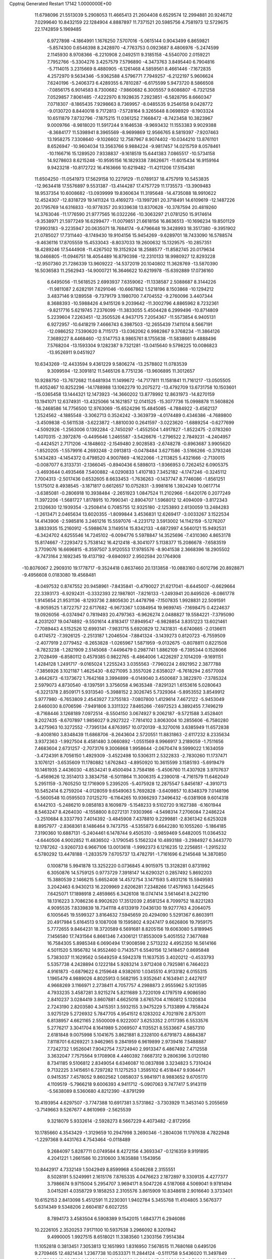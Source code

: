 Cpptraj Generated Restart                                                       
17142  1.0000000E+00
  11.6798096  21.5513039   5.2908053  11.4665413  21.2604408   6.6529574
  12.2994881  20.9246712   7.0299640  10.8432159  22.1284904   4.8887897
  11.7371521  20.5985756   4.7581973  12.5729675  22.1742859   5.1969485
   6.9727898  -4.1864991   1.1676250   7.5707016  -5.0615144   0.9043499
   6.8659821  -5.8574300   0.6546398   8.2428970  -4.7763753   0.0923687
   8.4806976  -5.2474599   2.1145930   8.9708366  -6.2210908   2.0492511
   9.3185158  -4.5540700   2.0159221   7.7952766  -5.3304276   3.4257579
   7.5796890  -4.3473763   3.8495440   6.7904816  -5.7114015   3.2315669
   8.4880905  -6.1261468   4.5859561   8.4661446  -7.1672835   4.2572970
   9.5634346  -5.9362588   4.5796771   7.7949257  -6.2122197   5.9606624
   7.6240196  -5.2406373   6.4289355   6.7810287  -6.6175599   5.9473720
   8.5866508  -7.0856175   6.9014583   8.7300682  -7.9860682   6.3005557
   9.6086807  -6.7321258   7.0529857   7.8061485  -7.4222970   8.1928635
   7.2923851  -6.5828795   8.6660347   7.0718307  -8.1865435   7.9298663
   8.7369957  -8.0485535   9.2546158   9.0428772  -9.0130720   8.8440018
   9.7172813  -7.5728164   9.3265648   8.0698929  -8.1903324  10.6511879
   7.8732796  -7.1875215  11.0361252   7.1668472  -8.7423458  10.3823967
   9.0009766  -8.9818020  11.5917244   9.1646538  -9.9693432  11.1553383
   9.9029388  -8.3684177  11.5398941   8.3965569  -8.9699869  12.9566765
   8.5819397  -7.9207463  13.1958275   7.3308640  -9.1026602  12.7587967
   8.9074402 -10.0344210  13.8761101   8.6526947 -10.9604034  13.3563766
   9.9884224  -9.9817457  14.0215759   8.0578461 -10.1166716  15.1289520
   7.9338837  -9.1618519  15.6441383   7.0865517 -10.5734158  14.9278603
   8.6215248 -10.9595156  16.1829338   7.8626671 -11.6015434  16.9159164
   9.9423218 -10.8172722  16.4163666  10.6219482 -11.4211206  17.5154381
  11.6504250 -11.0541973  17.5629158  10.2279129 -11.0789137  18.4757919
  10.5453835 -12.9634418  17.5576897   9.5531387 -13.4144287  17.4757729
  11.1735573 -13.3909483  18.9537354  10.6008682 -13.0939999  19.8360634
  11.3195648 -14.4735088  18.9910622  12.4524307 -12.8318729  19.1411324
  13.4169273 -13.1997261  20.3718491  14.6109619 -12.1487226  20.1795769
  14.6316833 -10.9778357  20.9339638  13.8370628 -10.3787594  20.4819260
  14.3763046 -11.1776590  21.9777565  16.0322266 -10.3063297  21.0781250
  15.9174614  -9.3538971  21.5977249  16.6299477 -11.0079851  21.6618156
  16.8636513 -10.1696234  19.8501129  17.9903183  -9.2235947  20.0635071
  18.7684174  -9.4796648  19.3428993  18.3517380  -9.3951902  21.0785027
  17.7311440  -8.1749430  19.9104156  15.9454269  -9.6289701  18.7433090
  16.5788574  -9.4636116  17.8705559  15.4533043  -8.8037033  19.2600632
  15.1329575 -10.2857351  18.4289246  17.5444908 -11.4267502  19.3152924
  18.2588577 -11.8582745  20.0179634  18.0466805 -11.0946751  18.4054489
  16.8790398 -12.2310133  18.9980927  12.8293228 -12.9507360  21.7286339
  13.9609222 -14.5372019  20.1040802  11.3628769 -13.5870390  16.5036583
  11.2562943 -14.9000721  16.3646622  10.6219978 -15.6392889  17.0736160
   6.6495056 -11.5618525   2.6993937   7.6359062 -11.1338587   2.5088687
   8.3144226 -11.9811087   2.6282191   7.6291046 -10.6667862   1.5218196
   8.1503868 -10.1294212   3.4837146   9.1289558  -9.7379179   3.1980700
   7.4704552  -9.2760096   3.4407344   8.3688393 -10.5988426   4.9415126
   9.2039642 -11.3002796   4.8865962   8.7232361  -9.8217716   5.6219745
   7.2376099 -11.3833055   5.4504428   6.2999496 -10.8714809   5.2239604
   7.2263451 -12.3505526   4.9437175   7.2054367 -11.5573854   6.9405131
   6.9272957 -10.6418219   7.4666743   6.3987503 -12.2655439   7.1411014
   8.5667191 -12.0986252   7.5390620   8.7115173 -13.0362062   6.9982867
   9.3768234 -11.3864126   7.3689227   8.4468460 -12.5147753   8.9865761
   8.1755638 -11.5838661   9.4888496   7.5768204 -13.1593304   9.1282387
   9.7321281 -13.0415640   9.5798225  10.0086823 -13.9526911   9.0451927
  10.6343269 -12.4433594   9.4361229   9.5806274 -13.2578802  11.0783539
   9.3099594 -12.3091812  11.5465126   8.7751236 -13.9606895  11.3012657
  10.9288750 -13.7672682  11.6481934  11.1499672 -14.7177811  11.1581841
  11.7161217 -13.0505505  11.4052467  10.8252296 -14.1788988  13.1062279
  10.2075272 -13.4792709  13.6731758  10.1503601 -15.0365458  13.1444321
  12.1473923 -14.3660202  13.8778992  12.8631973 -14.8270159  13.1941071
  12.6374931 -13.4325066  14.1621857  12.0141525 -15.3077736  15.0998878
  11.5608826 -16.2468586  14.7756500  12.9763069 -15.6524296  15.4845085
  -4.7884922  -3.4562137   1.2524562  -4.1885548  -3.3062713   0.3524242
  -3.3639739  -4.0174489   0.4346386  -4.7689800  -3.4509838  -0.5611538
  -3.6223872  -1.8810030   0.2641597  -3.0223620  -1.6889254  -0.6277699
  -4.5092926  -1.2563006   0.1392284  -2.7450297  -1.4552504   1.4917827
  -1.8522475  -2.0783260   1.4070315  -2.3972876  -0.4495646   1.2465587
  -3.5426676  -1.2796522   2.7849231  -4.2404957  -0.4424521   2.7171206
  -4.1848602  -2.1549480   2.9028583  -2.6748278  -0.8963687   3.9905620
  -1.8520205  -1.5579916   4.2693248  -2.0913813  -0.0478484   3.6271586
  -3.5166266  -0.3793246   5.1434283  -4.1454372   0.4798520   4.9007869
  -4.1622066  -1.2113825   5.4321666  -2.7130015  -0.0087077   6.3133731
  -2.1366045  -0.8940436   6.5898013  -1.9366953   0.7262452   6.0905375
  -3.4693644   0.4935468   7.5400882  -4.0290833   1.4107183   7.3452182
  -4.1747246  -0.3245112   7.7004313  -2.5017436   0.6532605   8.6633453
  -1.7636263  -0.1437747   8.7746086  -1.8561251   1.5175012   8.4938545
  -3.1871817   0.6612657  10.0752831  -3.9981616   1.3924249  10.0617714
  -3.6385081  -0.2806918  10.3938484  -2.2651923   1.0847524  11.2102966
  -1.6420176   0.2077249  11.3972206  -1.5681727   1.8178915  10.7990341
  -2.8904707   1.5968012  12.4094009  -3.8172343   2.1326630  12.1939354
  -3.2508414   0.7085755  12.9325180  -2.1253893   2.6130059  13.2484283
  -1.2613471   2.0465634  13.6020355  -1.8099844   3.4536831  12.6269417
  -3.0033267   3.1522534  14.4143906  -2.5985816   3.2461216  15.5597076
  -4.2231712   3.5913002  14.1142159  -5.1276207   3.8833935  15.2160912
  -5.5988674   3.1149514  15.8342133  -4.6872997   4.5640121  15.9492531
  -6.3424702   4.6255546  14.7245102  -6.0094776   5.5978847  14.3525696
  -7.4310360   4.8653178  15.8174667  -7.2293472   5.7538142  16.4212418
  -8.3041077   5.1138377  15.2086678  -7.6583519   3.7709076  16.6696815
  -8.3597507   3.9120553  17.9785576  -8.9041538   2.3668396  18.2905502
  -9.7473164   2.1692345  19.4137192  -9.6940937   2.9502594  20.1764908
 -10.8076067   2.2909310  19.1778717  -9.3524418   0.8637460  20.1313858
 -10.0883160   0.6012796  20.8928871  -9.4956608   0.0183080  19.4568481
  -8.0497532   0.8747552  20.9458961  -7.8435841  -0.4790027  21.6217041
  -8.6445007  -0.6629664  22.3393173  -6.9292431  -0.3332393  22.1987801
  -7.8216133  -1.2493941  20.8495026  -8.0861778   1.9145654  21.9531136
  -8.1293736   2.8805630  21.4478798  -7.1507835   1.9928831  22.5091591
  -8.9059525   1.8722757  22.6717682  -6.9673367   1.0384954  19.9699745
  -7.1698475   0.4224637  19.0926056  -6.0374947   0.7819493  20.4797363
  -6.9626274   2.0488827  19.5584221  -7.3795090   4.2031207  19.0474892
  -9.5501614   4.8183417  17.8949547  -6.9828854   3.8351223  13.6021461
  -7.7089443   4.5152526  12.6993141  -7.9831715   5.6920829  12.7431831
  -6.6740665  -2.0136611   0.4174572  -7.3926125  -2.2513187   1.2046504
  -7.8841324  -3.1439273   0.8120723  -6.7559509  -2.4077919   2.0779452
  -8.2653828  -1.0265967   1.5871959  -9.0132675  -0.8078811   0.8221508
  -8.7823238  -1.2821909   2.5145068  -7.4496479   0.2987741   1.8862109
  -6.7395344   0.1528066   2.7028499  -6.8580112   0.4579385   0.9822765
  -8.4864006   1.4226297   2.1014209  -9.1691151   1.4284128   1.2491717
  -9.0165024   1.2255243   3.0355563  -7.7960224   2.6921952   2.3877788
  -7.3856926   3.1021187   1.4625430  -8.6271095   3.3557026   2.6358027
  -6.7618294   2.6577008   3.4642673  -6.1373672   1.7642168   3.3994899
  -6.0149040   3.4500687   3.3822970  -7.3785324   2.5979073   4.8730540
  -8.1397591   3.3756058   4.9635348  -7.8291321   1.6153616   5.0280643
  -6.3221378   2.8509171   5.9313540  -5.3988152   2.3026745   5.7329364
  -5.8953552   3.8549912   5.9777980  -6.7653809   2.4543927   7.3755183
  -7.0807800   1.4129614   7.4672122  -5.9453049   2.6460030   8.0706596
  -7.9491806   3.3311322   7.8465266  -7.6972523   4.3892455   7.7496219
  -8.7168446   3.1268189   7.0972514  -8.5504150   3.0674927   9.2062187
  -9.5721588   3.4528401   9.2027435  -8.6707897   1.9856027   9.2927322
  -7.7814102   3.8063004  10.2855606  -6.7580280   3.4275963  10.3272552
  -7.7395134   4.8763957  10.0720139  -8.3270016   3.6385949  11.6572838
  -9.4008160   3.8348439  11.6868706  -8.2643604   2.5720551  11.8831863
  -2.6117232   8.2335634   3.9372363  -1.9927504   8.4581480   3.0660892
  -1.0551569   8.9966917   3.2189059  -1.7511656   7.4683604   2.6731257
  -2.7073176   9.3006868   1.9958644  -2.0670474   9.5999022   1.1634059
  -3.4724391   8.7056150   1.4929309  -3.4522498  10.5306311   2.5322833
  -2.7830260  11.1737471   3.1076121  -3.6535609  11.1780882   1.6762843
  -4.8950920  10.3615599   3.1585193  -5.6919479  10.1461935   2.4436030
  -4.8534241   9.4500494   3.7584186  -5.4506760  11.4307928   3.9707637
  -5.4569626  12.3514013   3.3834758  -6.5011864  11.3006315   4.2390018
  -4.7161579  11.6462049   5.2951159  -3.7605250  12.1716909   5.2395205
  -5.4075928  12.2875547   5.8456187  -4.3910713  10.5452414   6.2759204
  -4.0128059   9.6549063   5.7692828  -3.6409857  10.8348379   7.0148196
  -5.5600548  10.0595503   7.0125270  -6.1164265  10.9366293   7.3496432
  -6.0381908   9.6014318   6.1442103  -5.2486210   9.0858183   8.1609879
  -5.1548233   9.5102720   9.1627388  -6.1601944   8.5463247   8.4264030
  -4.1558800   8.0272131   7.9303966  -4.5498314   7.2706084   7.2486224
  -3.2510684   8.3337793   7.4014392  -3.4845908   7.4378810   9.2299881
  -2.8361342   6.6253028   8.8957977  -2.8368361   8.1486464   9.7473755
  -4.5355873   6.6642280  10.1055260  -5.1864185   7.3190360  10.6887131
  -5.2404461   6.1478744   9.4505310  -3.9859469   5.6482005  11.0364532
  -4.6440506   4.9002852  11.4836502  -3.1790545   5.1562324  10.4893188
  -3.2984927   6.3443770  12.1787262  -3.9260733   6.9667106  13.0013618
  -1.9992373   6.1216235  12.2256851  -1.2915232   6.5780292  13.4478188
  -1.2833579   7.6705737  13.4782791  -1.7161696   6.2145648  14.3870850
   0.1008718   5.9941878  13.3252220   0.0736845   4.9015975  13.3128281
   0.8731992   6.3050876  14.5759125   0.9773729   7.3918147  14.6290321
   0.2857492   5.8692203  15.3880539   2.1466215   5.6652408  14.4572754
   3.1471593   5.4931216  15.5949593   3.2042463   6.9430213  16.2209969
   2.6206281   7.2348266  17.4579163   1.6425645   7.6425071  17.1898918
   2.4859865   6.3426108  18.0747414   3.5614641   8.2422190  18.1316223
   3.7086236   8.9902620  17.3512039   2.8581254   8.7099752  18.8221283
   4.9095535   7.8339839  18.7341118   4.6133919   7.0436130  19.9277763
   4.2064075   6.1005645  19.5599327   3.8164632   7.5945659  20.4294090
   5.5291367   6.8603911  20.4917984   5.6164513   9.1087008  19.1595802
   4.9247417   9.6626806  19.7959175   5.7772655   9.8464231  18.3720589
   6.5691681   8.8205156  19.6063080   5.8189945   7.1456580  17.7431564
   6.8661346   7.4306121  17.8553009   5.4051552   7.3677688  16.7584305
   5.8985348   6.0690494  17.9008598   2.5713232   4.4952350  16.5614166
   4.5011520   5.1956782  14.9552460   0.7143571   6.5540156  12.1418457
   0.8695848   5.7383037  11.1629562   0.5649259   4.5942378  11.1637535
   3.4020212  -0.4533793   5.5357738   4.2428894   0.1222184   5.9283214
   3.9712408   0.7925981   6.7464023   4.9161873  -0.6879622   6.2159648
   4.9382610   1.0345510   4.9133182   6.0155315   1.1965479   4.9889026
   4.8025913   0.5682195   3.9352641   4.1634941   2.4427617   4.9668269
   3.1166971   2.2738411   4.7057757   4.2988873   2.9555962   5.9213595
   4.7933235   3.4587281   3.9215274   5.8211689   3.7220109   4.1797519
   4.9086590   2.8410237   3.0284419   3.8607881   4.6625018   3.6765704
   4.1160812   5.1320834   2.7243190   2.8203580   4.3415351   3.5932155
   3.9475229   5.7133899   4.7858424   3.9275129   5.2726932   5.7847705
   4.9541512   6.1283202   4.7021976   2.8753011   6.8138957   4.6621165
   2.5500009   6.9222007   3.6253352   2.0117395   6.5533576   5.2776217
   3.3041704   8.1641989   5.2069507   4.1135521   8.5533667   4.5857310
   2.6181848   9.0075998   5.1041675   3.8621881   8.2328100   6.6791873
   4.8684387   7.8118701   6.6269221   3.9462965   9.2841959   6.9619899
   2.9739416   7.5488887   7.7242732   1.9526041   7.9042754   7.5724940
   2.9913347   6.4867492   7.4712558   3.3632047   7.7575564   9.1708908
   4.4460392   7.6687312   9.2806396   3.0120180   8.7341185   9.5106812
   2.8349054   6.6346087  10.0837898   3.3234823   5.7310424   9.7132225
   3.1415651   6.7297282  11.1275253   1.3595102   6.4518447   9.9364471
   0.9415357   7.4578052   9.8602562   1.0858037   5.9841971   8.9883652
   9.6705170   4.1109519  -5.7966218   9.6006393   4.9411712  -5.0907063
   9.7477417   5.9143119  -5.5638089   8.5360680   4.8212390  -4.8791299
  10.4193954   4.6297507  -3.7747388  10.6917381   3.5731862  -3.7303929
  11.3453140   5.2055659  -3.7149663   9.5267677   4.8610969  -2.5625539
   9.3218079   5.9332614  -2.5928273   8.5667229   4.4073482  -2.8172956
  10.1785660   4.3543429  -1.3129659  10.2947998   3.2690346  -1.2804036
  11.1797638   4.7822948  -1.2297368   9.4431763   4.7543464  -0.0118489
   9.2684097   5.8287711   0.0749584   8.4272156   4.3693347  -0.1216359
   9.9191895   4.2041221   1.2661586  10.2310600   3.1635888   1.1543956
  10.8442917   4.7332149   1.5042949   8.8599968   4.5046268   2.3155551
   8.5028191   5.5249991   2.1615176   7.8765335   4.0476623   2.1872897
   9.3309135   4.4277377   3.7986674   9.9715004   5.2954707   3.9694171
   8.5047226   4.5187068   4.5069041   9.9781494   3.0415261   4.0358729
   9.1858253   2.3105576   3.8615909  10.8348618   2.9016640   3.3733401
  10.6152153   2.8413098   5.4512591  11.2230301   1.9402784   5.3455768
  11.4104805   3.5676377   5.6314349   9.5348206   2.6604187   6.6027255
   8.7894173   3.4583504   6.5908389   9.1542015   1.6843771   6.2946086
  10.2226105   2.3520253   7.9171100  10.5937538   3.2966092   8.3201942
   9.4990005   1.9927515   8.6518021  11.3383560   1.2303156   7.9514384
  11.1052818   0.3813451   7.3053813  12.1651993   1.8316950   7.5678515
  11.7680168   0.6495126   9.2709465  12.4821434   1.2367738  10.0533371
  11.2844124  -0.5111758   9.5436020  11.3497849  -1.0176626  10.9247894
  11.2831383  -2.1084869  10.9423447  12.2990685  -0.7030303  11.3658295
  10.1998672  -0.3756873  11.6378326  10.4413795   0.6878350  11.7102280
  10.0090714  -0.8677737  13.0297432   9.7269325  -1.9204184  13.1133308
  10.9546852  -0.8506095  13.5776215   9.1911392  -0.0103347  13.7456207
   9.7867126   1.3525099  14.4911079   8.5695038   2.2826817  14.7390480
   7.6470222   1.9729475  15.7852364   8.1278992   1.9311270  16.7658768
   7.1349754   2.9367573  15.8446159   6.6319008   0.8581212  15.4420166
   7.0829277   0.2398523  14.6644592   6.4069939   0.2192968  16.2973557
   5.2903175   1.3211454  14.8520889   4.5901699   0.0980485  14.3158836
   5.1035290  -0.2225768  13.4081688   3.6247270   0.3848203  13.8963966
   4.3224964  -0.7127540  14.9950218   5.4408379   2.3595936  13.7496872
   5.6451702   3.3700459  14.1067772   4.5750275   2.4150994  13.0881920
   6.2014351   2.0529606  13.0301361   4.3956089   1.9916834  15.8748779
   3.4065912   2.1436932  15.4401169   4.8563519   2.9579861  16.0852509
   4.0986919   1.4265093  16.7595825  10.2359123   0.9045213  15.7978134
  10.7746849   2.0023873  13.6041565   8.9615097  -0.7338416  10.9806557
   7.9441833   0.0986131  11.1911316   8.0281105   1.2577986  11.5089188
  10.1125031   9.2397490   2.9016871   9.5853424   8.6942892   3.6872058
   9.0664864   7.8976550   3.1499667  10.3677711   8.1952753   4.2627559
   8.6837997   9.6806707   4.5004649   9.1246834  10.6797132   4.4988856
   7.7422523   9.8871527   3.9873157   8.4964981   9.1911459   5.9289660
   9.3516884   9.3974066   6.5759387   7.6825180   9.7292166   6.4192538
   8.0869408   7.7276359   5.9619250   7.2980690   7.4064517   5.2785602
   8.9102745   7.0326114   5.7843547   7.6759720   7.3495345   7.4090304
   8.3502045   7.8480124   8.1085968   6.7044296   7.7492461   7.7070231
   7.7023811   5.9009128   7.7790561   7.3493195   5.2114367   7.0093570
   8.7039452   5.4778571   7.8808131   7.0101700   5.6426330   9.0282516
   7.5372047   6.1911407   9.8117332   5.9990406   6.0549121   9.0180626
   6.9744873   4.1908927   9.5242195   8.0319366   3.9361222   9.4274788
   6.6844711   4.1479392  10.5761261   6.1107292   3.3024075   8.5490036
   5.2213345   3.9216034   8.4147072   6.5340576   3.1294434   7.5573649
   5.7427197   1.8564752   9.0344887   5.6274185   1.9261183  10.1181488
   4.7210045   1.7074865   8.6790085   6.6778145   0.7751973   8.6221962
   6.7301216   0.7839063   7.5314822   7.6313477   1.1471285   9.0028610
   6.3794708  -0.5750052   9.2971802   5.4723835  -1.1114165   9.0109673
   7.1485863  -1.2777010   8.9698524   6.6047974  -0.5080745  10.8264618
   5.8488045   0.0945657  11.3341637   6.5253410  -1.4817435  11.3144341
   7.7098541  22.4181290  -1.5630040   7.0095978  21.6384277  -1.2561269
   6.2953835  22.1740227  -0.6272396   6.4202309  21.4240952  -2.1500936
   7.6632996  20.3625450  -0.6699070   6.8381119  19.6495361  -0.6138195
   8.3647728  19.8934937  -1.3630071   8.4689789  20.5686455   0.6267620
   8.7835960  19.5255318   0.7001911   9.2787628  21.2160339   0.2838359
   7.6695747  21.1136475   1.6890292   7.4304428  22.1343727   1.3834186
   6.7288628  20.5767059   1.8276629   8.4261017  21.1364746   3.0459018
   8.3738174  20.1592522   3.5304294   9.4528503  21.4171371   2.8020129
   7.8985291  22.3047867   3.9351153   8.5767860  22.3871918   4.7869601
   7.7754173  23.2186623   3.3501887   6.5028801  22.0500832   4.6436381
   6.0749302  23.0107727   4.9375682   5.8833256  21.5607834   3.8891826
   6.6949730  21.1194763   5.7432323   6.9798813  20.0771751   5.5854373
   7.4683647  21.2684479   6.4996333   5.4842205  21.0065765   6.6302562
   5.2180500  21.9902039   7.0228000   4.6706657  20.6975632   5.9706302
   5.7288971  20.1632233   7.8586268   6.4175758  20.5766716   8.5983887
   4.7499924  20.1474991   8.3423233   6.1657982  18.6531906   7.6671138
   5.5284843  18.2645988   6.8700633   7.2054291  18.5109673   7.3647799
   5.8651314  17.6916733   8.9394608   6.1121750  18.2863693   9.8213730
   4.7861862  17.5454102   9.0228119   6.6209221  16.4146194   8.7539902
   6.3760147  15.7763510   7.9024615   7.6848755  16.5906982   8.5823326
   6.7125320  15.5777044  10.0133286   7.6229782  15.7718954  10.8203506
   5.7152367  14.6675634  10.2117920   5.4162807  13.9167509  11.3686905
   4.7947502  13.0959654  11.0017242   6.3734093  13.5171080  11.7134171
   4.7293320  14.7725096  12.4136086   5.2267685  15.6946936  12.7247124
   4.5823402  14.0576963  13.7352982   5.5547276  13.6398230  14.0082397
   4.3773689  14.8726873  14.4341774   3.6059968  13.0523596  13.6745033
   3.0991113  12.1532583  14.9357796   1.8229997  12.9385176  15.3773499
   1.2380731  12.6332884  16.6222267   0.9937608  11.5751257  16.7457237
   1.8303792  12.9240484  17.4935951  -0.1599409  13.1955786  16.7549477
  -0.8375075  12.7016287  16.0569534  -0.5103686  12.9164495  17.7497177
  -0.3034880  14.6715803  16.4232788  -1.6654971  15.0977697  16.9442177
  -1.7638838  14.8827772  18.0092888  -2.5395510  14.4973745  16.6876297
  -1.8762953  16.1129494  16.6047249  -0.3565352  15.0667791  14.9358368
  -0.5309584  16.1434288  14.9619408  -1.1657240  14.5000982  14.4728355
   0.5929163  14.7795706  14.4815941   0.6476781  15.5595465  17.1338997
   0.5724752  15.4555159  18.2173233   0.6123998  16.5757484  16.7384644
   1.6447103  15.2675428  16.8008270   2.6918371  10.8072386  14.4565506
   4.0953560  12.2915525  16.0701027   3.4159944  15.0375547  11.9728546
   3.1813791  16.2936287  11.5389290   3.9659536  17.2831383  11.6109390
  10.2320442  16.1689682   3.9034419   9.6450195  16.6419029   4.6935039
   9.3968163  15.9968443   5.5389400  10.2421494  17.4670410   5.0872645
   8.3132057  17.1734505   4.1429324   8.1612091  18.0290527   4.8042216
   8.5195580  17.5820961   3.1515269   7.2435112  16.1329155   3.9792781
   7.7713242  15.3034201   3.5040774   6.8062477  15.8614149   4.9423747
   6.0748177  16.6429024   3.1686664   6.4131279  17.3602257   2.4180293
   5.5073891  15.8842497   2.6255908   5.0039749  17.5732841   3.8900523
   5.5131607  18.3600349   4.4505992   4.4969635  18.0887718   3.0717158
   4.0186367  16.7906265   4.7445254   3.5784643  16.0151711   4.1141429
   4.4582081  16.2354507   5.5758014   2.9082696  17.6393700   5.3323550
   3.3173101  18.6432114   5.4644542   2.1405332  17.7801094   4.5686564
   2.2550504  17.1316109   6.6103396   1.9184682  16.1166039   6.3891177
   2.9606740  17.1362534   7.4437289   0.9726732  17.9081497   7.0330195
   1.2881563  18.9378204   7.2138743   0.2698191  18.0561790   6.2104945
   0.1968687  17.2029457   8.1647606  -0.8132956  17.0361748   7.7849956
   0.4962499  16.1573257   8.2622948   0.2895601  17.9385262   9.5507431
   0.0191629  18.9875183   9.4130287  -0.4662001  17.5679398  10.2464142
   1.6213243  17.8805962  10.2419205   2.5058095  17.9827538   9.6096916
   1.5964181  18.7138138  10.9473267   1.8481729  16.5064545  10.9509087
   1.1556203  16.5290871  11.7948990   1.6269166  15.7404280  10.2047729
 -26.1542835  23.1306229   2.7294040 -25.5386562  22.5210304   2.0646777
 -25.5085850  21.5300903   2.5224986 -26.0289211  22.5536423   1.0894656
 -24.1306248  23.0443954   1.9172206 -23.9424534  22.7401466   0.8854786
 -24.2691936  24.1226997   1.8146701 -23.0511379  22.5352936   2.8870540
 -22.7867146  21.4921570   2.7015491 -22.0908985  23.0351791   2.7437968
 -23.3574123  22.6865387   4.4288325 -23.3766956  23.7346764   4.7346110
 -24.3571491  22.3519592   4.7135272 -22.2849255  21.8412857   5.2849460
 -22.2745380  20.8161697   4.9087901 -21.2472553  22.1208496   5.0911822
 -22.5602818  21.8618736   6.8402286 -22.4812946  22.8789253   7.2298846
 -23.5684109  21.5024605   7.0569377 -21.7099133  20.8475113   7.6577334
 -21.5419636  19.9420204   7.0709262 -20.7388058  21.3442078   7.7097888
 -22.2045040  20.4382591   9.0481949 -22.3130627  21.3563347   9.6294174
 -23.2673244  20.1892357   9.0776405 -21.4039555  19.2992134   9.6401062
 -21.4630718  18.3564758   9.0921898 -20.3393955  19.5424614   9.6370125
 -21.8691921  18.8213272  10.9595566 -22.1245594  19.6580582  11.6131096
 -22.8045063  18.2683640  10.8505363 -20.7414608  18.0977707  11.8225899
 -19.7825947  18.6092911  11.7158928 -21.0265980  18.1939354  12.8723106
 -20.6341572  16.5706367  11.6064568 -21.5643253  16.0767975  11.8951988
 -20.6445675  16.5584755  10.5145721 -19.4655704  15.8610563  12.1049690
 -19.4362125  14.8028593  11.8369751 -18.6111965  16.4134903  11.7083244
 -19.4315510  15.9148474  13.6206055 -20.1002941  15.0999746  14.2692757
 -18.7216587  16.8487206  14.1378441 -18.6486797  17.0395088  15.5748291
 -18.4225445  16.0603104  16.0045700 -17.7371464  17.6005707  15.7961121
 -19.7796345  17.8963165  16.1164360 -19.6046162  17.9884338  17.1913948
 -21.2094746  17.2535095  16.0249939 -21.4443111  17.0377617  14.9795456
 -21.2221470  16.2832909  16.5281525 -22.1714916  18.2508354  16.5205650
 -22.1711750  18.7463799  18.0682907 -21.7085781  20.2655754  17.8198738
 -21.9063282  21.2244987  18.7986755 -21.3534451  22.0778351  18.3976974
 -22.9583035  21.4793587  18.9504662 -21.2189198  20.9442711  20.1666565
 -21.5664616  19.9959831  20.5792656 -20.2164326  20.5924492  19.9186363
 -21.0741825  22.0798798  21.2090378 -20.0962391  23.0918083  20.7037926
 -20.1114483  23.7836494  21.5472412 -20.6107082  23.5983543  19.8858643
 -19.1785259  22.6103516  20.3627892 -20.5844593  21.5004120  22.5015831
 -20.3029041  22.2864113  23.2038765 -19.7461033  20.8457985  22.2588501
 -21.2640705  20.7635040  22.9321327 -22.3736248  22.7622414  21.5022049
 -22.2453251  23.5203972  22.2761726 -23.1351757  22.0249367  21.7604713
 -22.7971325  23.1679916  20.5822639 -23.6265163  18.8499832  18.3730354
 -21.1886082  18.0307121  18.8523827 -19.8211460  19.1213150  15.3019409
 -19.1357098  20.2344627  15.6813469 -18.5594196  20.3193359  16.7300529
 -16.4168949  28.9027214   6.1128573 -17.0894451  29.5879784   5.5927005
 -16.4001904  30.4349174   5.6017795 -17.3370190  29.1452637   4.6256557
 -18.3481045  29.8649445   6.4587245 -17.9964161  29.9959373   7.4842105
 -18.8993053  30.7410545   6.1107745 -19.3514385  28.7433815   6.3476825
 -20.2747860  29.1551170   6.7604365 -19.6550884  28.5599670   5.3149104
 -19.0330448  27.4020081   7.0291400 -18.0287762  26.9914436   6.9052730
 -19.1078968  27.6498146   8.0900116 -20.1100254  26.3526917   6.6861262
 -20.9451351  26.8812599   6.2217212 -19.6689053  25.7814713   5.8666224
 -20.6191692  25.5001259   7.8740458 -21.0214787  26.2696075   8.5362473
 -21.4146709  24.7894630   7.6403880 -19.4965343  24.8402786   8.5885239
 -18.7721004  24.4025536   7.8985553 -18.9502544  25.5275726   9.2378845
 -20.0444088  23.7401695   9.5846863 -20.8982067  24.0788918  10.1752434
 -20.5702572  23.0048180   8.9721489 -18.9419003  23.1882210  10.4737778
 -18.2294407  22.7004280   9.8052521 -18.3701611  23.9834137  10.9567299
 -19.2959232  22.2936401  11.6831055 -20.0974178  22.7744370  12.2478180
 -19.7933445  21.4058418  11.2870598 -18.0204449  21.9841385  12.4447174
 -17.1157932  21.7758675  11.8696518 -17.7366848  22.9064217  12.9559364
 -18.1828632  20.8882790  13.5016670 -18.4463596  19.9571381  12.9956932
 -17.2131443  20.6511307  13.9442406 -19.0598698  21.2247086  14.6012955
 -18.8637753  22.2215538  15.0016823 -20.0947666  21.3531685  14.2773399
  -8.4901886  17.9899063   5.8739619  -8.0966339  17.0908508   5.3951259
  -8.2153301  16.2443657   6.0747142  -8.7607212  16.9322472   4.5428958
  -6.6297741  17.1546898   4.8914104  -6.4943161  18.0995827   4.3610377
  -5.9969578  17.1711349   5.7812076  -6.0734138  16.0645905   4.0081172
  -6.1356525  15.1488409   4.5997233  -6.7707043  15.8639364   3.1920390
  -4.8201904  16.2985535   3.2849612  -4.6964207  15.4213972   2.6464114
  -4.9726200  17.1204605   2.5823245  -3.5412924  16.4942474   4.2043109
  -3.6127322  17.4451408   4.7364421  -3.5871375  15.7876616   5.0356326
  -2.2718089  16.3093224   3.4337382  -1.4151061  16.3861694   4.1065097
  -2.1665633  15.2607946   3.1474223  -2.1028502  17.3364410   2.2749896
  -1.2421572  17.1123924   1.6413646  -2.9047949  17.4130859   1.5377803
  -1.9237731  18.7332077   2.7339664  -1.7714179  19.4947128   1.9662662
  -2.8227465  18.9939499   3.2963939  -0.6880114  18.9762344   3.5603251
  -0.7877448  18.4239464   4.4970698   0.2123316  18.5964699   3.0728564
  -0.4644015  20.4578400   3.8557391  -0.1189120  20.8509483   2.8973193
  -1.4023860  20.9663658   4.0882297   0.4414995  20.7824860   5.0588756
   0.0455702  20.5472031   6.0489993   1.3379838  20.1591911   5.0756907
   0.9963338  22.2676659   5.2264171   1.6233633  22.3840790   4.3399920
   0.2074507  23.0038376   5.0585589   1.8966100  22.6200333   6.3582072
   2.6924245  21.8767853   6.4402156   2.3759477  23.5463943   6.0348544
   1.2474878  22.8379402   7.6828647   1.0196741  23.9669456   8.0479851
   0.9809778  21.6795921   8.3345909   0.3219412  21.8543243   9.5596199
  -0.2014754  22.8130989   9.5974922  -0.4687044  21.1247330   9.7525520
   1.4623716  21.7373314  10.5795326   2.1076467  20.9434700  10.1947594
   0.9483869  21.3759651  11.9804764   0.5759294  20.3483887  11.9845467
   1.7783544  21.4719467  12.6851692  -0.1418116  22.1895828  12.2827454
  -1.0356104  21.7889481  13.6194458  -1.4337294  23.3179131  14.1552696
  -1.9228480  23.4177742  15.3664474  -2.5019820  22.5268288  15.6223183
  -1.1224329  23.3998642  16.1105347  -2.7122519  24.7614555  15.5996895
  -3.0296366  25.0187454  16.6112976  -2.0125945  25.5506096  15.3204079
  -3.9891074  25.0202446  14.8475418  -4.8924446  23.8187447  14.6163368
  -5.0463428  23.2683792  15.5456886  -4.6158142  23.1869049  13.7710342
  -5.9044228  24.0820045  14.3050880  -3.4967921  25.4248962  13.5115242
  -2.8021128  26.2508736  13.6710930  -4.3577557  25.7801208  12.9433327
  -3.1628916  24.5585518  12.9386024  -4.8674450  26.1320229  15.4121780
  -5.3519192  25.7918434  16.3286057  -5.7257500  26.2516479  14.7493935
  -4.1879139  26.9842072  15.4601364  -2.3111556  21.2487106  13.1371880
  -0.3547442  21.0703239  14.6825027   2.2818410  22.9609528  10.5630150
   3.5241334  22.8326683  11.1021194   3.8705118  21.8438301  11.7595711
   3.3489454  25.0458298  -2.0816693   3.6195600  24.1719131  -1.4854321
   3.9086320  23.3836021  -2.1836209   4.4646511  24.5218468  -0.8889126
   2.4291799  23.8474007  -0.5687031   2.1259840  24.7755280  -0.0797123
   1.6311853  23.5778694  -1.2636991   2.7956388  22.8208771   0.5422321
   1.8809259  22.4566574   1.0145755   3.1445768  21.8748055   0.1231151
   3.8013189  23.2322235   1.5791202   3.7900274  22.4867096   2.3769603
   4.8015327  23.2557678   1.1415324   3.3907850  24.5621033   2.2785335
   3.5066431  25.3583145   1.5402331   2.3165414  24.4056129   2.3967662
   4.0715027  24.9023933   3.5942683   3.9654939  24.0489235   4.2671885
   5.0826855  24.9694710   3.1874843   3.6231363  26.2028503   4.2945285
   3.7633436  26.9800568   3.5403743   2.5540102  26.1641045   4.5134692
   4.5352459  26.6364098   5.5132174   5.5848484  26.7800026   5.2482982
   4.3185215  27.6590576   5.8289561   4.4713821  25.7442017   6.7240024
   3.4373128  25.6890755   7.0705905   4.6226635  24.6991348   6.4457698
   5.3235703  26.3775482   7.8677440   6.3328094  26.6600533   7.5610118
   4.8412132  27.3282852   8.1041756   5.4444237  25.4893990   9.1332130
   6.3464890  24.8861008   9.0116539   5.7070293  26.0514374  10.0318871
   4.2158794  24.6147842   9.4398346   3.2691190  25.1446342   9.3158569
   4.2127228  23.8066177   8.7054482   4.4622555  23.8891907  10.7173958
   5.4710293  23.4726181  10.7535629   4.3315296  24.6649971  11.4746933
   4.7038212 -16.7332973  -2.5084043   4.5122414 -16.7415810  -1.4333730
   5.3187313 -16.1802692  -0.9569592   3.6941335 -16.0366993  -1.2711797
   4.2411880 -18.0173893  -0.7824520   5.0008850 -18.7075176  -1.1553388
   4.4485683 -18.0204887   0.2896724   2.8731763 -18.6795731  -1.1214414
   2.7809026 -18.8571720  -2.1949468   2.8296545 -19.7138386  -0.7737851
   1.6318891 -17.8103867  -0.7999653   1.3694837 -17.0521812  -1.5407300
   0.7892950 -18.4865246  -0.9591374   1.4674203 -17.0635700   0.5114551
   2.3504941 -16.4907627   0.8021999   0.7072580 -16.2955246   0.3542133
   1.0536115 -17.8417187   1.7469401   0.2139833 -18.4907246   1.4894938
   1.8539464 -18.5223007   2.0448337   0.7807291 -16.9109592   2.8989902
   1.3792627 -15.9982672   2.8641429  -0.2435839 -16.5324955   2.8954768
   1.0007055 -17.4901791   4.3672595   2.0340040 -17.8294983   4.4653544
   1.1165369 -16.6446304   5.0485034   0.0169637 -18.4854183   4.9366679
  -0.9925730 -18.0714188   4.8930125   0.0298574 -19.3327427   4.2479434
   0.2678240 -18.7972755   6.3568416   1.2944734 -19.1691971   6.3682208
   0.2186010 -17.8452206   6.8894114  -0.7661650 -19.7120590   6.9613833
  -1.6751730 -19.2462425   6.5751452  -0.6756747 -20.6279545   6.3736644
  -0.5996764 -19.8716011   8.4789391   0.3006761 -20.4033089   8.7937698
  -0.6541674 -18.8692379   8.9087791  -1.7040579 -20.5629272   9.2780571
  -2.5593245 -19.8905163   9.3721199  -1.9714262 -21.4636688   8.7215996
  -1.2840006 -21.0211601  10.6466064  -1.5825236 -22.1370964  10.9874229
  -0.6874011 -20.0556946  11.4052696  -0.0894034 -20.4937363  12.7481918
   0.1348188 -19.6595192  13.4178581  -0.7957060 -21.1460133  13.2681160
   1.2400014 -21.3767910  12.5591621   0.9960477 -22.2259445  11.9156761
   1.7776048 -21.9937916  13.9484520   1.0192316 -22.7122402  14.2699394
   2.7257802 -22.5373383  13.9615059   1.9604013 -20.9924049  14.8714104
   2.4397466 -21.3999405  16.3167458   3.9178140 -21.8961983  15.9017639
   5.0322323 -21.6583462  16.6946564   5.1990337 -20.5783291  16.7144508
   4.8482380 -22.0324478  17.7050247   6.3030319 -22.3911533  16.1515350
   6.6868401 -21.9360695  15.2372742   7.1431885 -22.3402348  16.8456764
   6.1312256 -23.8685436  15.7051811   7.4150467 -24.5077038  15.5257225
   7.1418343 -25.5601139  15.4359131   8.0891571 -24.3297901  16.3648949
   7.7787933 -24.0854626  14.5878105   5.3294868 -23.9180603  14.4237213
   5.5226383 -24.8288746  13.8550453   5.3889332 -22.9673519  13.8918343
   4.3212147 -24.1416588  14.7753906   5.3604069 -24.6460075  16.7403984
   5.2183018 -25.6928101  16.4678383   4.3913174 -24.2338448  17.0254745
   6.0070705 -24.6274605  17.6189003   2.5315969 -20.2640533  17.2834167
   1.7218874 -22.6300182  16.6771507   2.2880590 -20.5438900  11.9140739
   2.7727926 -19.3986568  12.3841705   2.5951173 -18.8952293  13.4630470
   3.9559553  -6.4098763   1.1071010   4.3397331  -7.4264083   1.2159228
   4.0605145  -8.1047173   0.4069744   5.4260807  -7.3571486   1.1292377
   3.8606851  -8.0720806   2.4251590   4.2468052  -7.6280026   3.3450351
   2.8104990  -7.7791181   2.3639674   4.0532341  -9.5633373   2.5242801
   3.7295053 -10.1466761   1.6597705   5.1247063  -9.7517748   2.6186404
   3.3510759 -10.1174202   3.8358340   3.7395704  -9.5597649   4.6905589
   2.2775571  -9.9420233   3.7396274   3.5658224 -11.6016836   4.1664920
   3.3155401 -12.1272640   3.2425914   4.6062889 -11.8355837   4.4014087
   2.6468751 -12.1686716   5.2169452   2.3609617 -11.5214415   6.0486979
   1.6753023 -12.3359671   4.7473483   3.3206213 -13.4823046   5.6243205
   3.3733747 -14.1492596   4.7612720   4.3282871 -13.3078222   6.0072436
   2.4626558 -14.1212177   6.7483516   2.3140123 -13.3638535   7.5208621
   1.4800985 -14.4306440   6.3859935   3.1371973 -15.3606691   7.2331004
   3.0072973 -16.2351151   6.5920596   4.2185535 -15.2949333   7.3702693
   2.5269239 -15.7727032   8.6167488   2.7999704 -15.0683441   9.4052849
   1.4399068 -15.6933661   8.6842918   3.0998857 -17.1303024   9.1315613
   2.8712213 -17.8972340   8.3885994   4.1851749 -17.0483627   9.0426903
   2.6945512 -17.4033260  10.5987167   2.9758050 -16.5670319  11.2421227
   1.6252573 -17.6183510  10.6520004   3.4154909 -18.6575623  11.1693344
   3.6325357 -19.4945221  10.5023575   4.4468212 -18.4006081  11.4199219
  11.9961548  12.2399473   0.0158916  12.7377701  11.4384108   0.0172458
  12.1592865  10.5135832  -0.0329251  13.3087234  11.6041746  -0.8987202
  13.7508049  11.3218107   1.1770091  13.3556938  10.8339949   2.0705333
  14.6718330  10.7475767   1.0568919  14.2933540  12.6159239   1.6011767
  14.5981064  13.0647688   0.6534801  13.4273758  13.1680746   1.9722247
  15.5096359  12.6934538   2.5334201  16.3803177  12.2824697   2.0181842
  15.8097992  13.6990309   2.8353877  15.2445335  12.0963812   3.9310870
  14.6333733  12.7062025   4.5997157  14.4505234  11.3566961   3.8091273
  16.5134735  11.5248518   4.5079913  16.8849335  10.9831800   3.6355968
  17.2590675  12.2460470   4.8492122  16.4534340  10.4619894   5.5436282
  15.8155861  10.8668356   6.3321185  15.9960327   9.5861998   5.0786090
  17.7423935  10.1387777   6.2571826  18.6290474  10.3207350   5.6462817
  17.9571190  10.8456411   7.0613627  17.6554871   8.8003111   6.9700274
  16.8480339   8.8602095   7.7027583  17.2371979   8.0034838   6.3515086
  18.9308167   8.2408209   7.4788470  18.9064598   7.2259612   7.8812518
  19.6214523   8.1196413   6.6417117  19.5442238   9.1868734   8.4823875
  19.9027214  10.0572195   7.9288135  18.7707901   9.4857893   9.1929626
  20.6298141   8.5585070   9.2668839  20.2837715   7.6110625   9.6852951
  21.4865074   8.4740191   8.5950203  21.1478844   9.5472517  10.3551331
  21.9284668   9.0610991  10.9440384  21.5814896  10.4468718   9.9133873
  20.0461960   9.9560690  11.2926979  19.2229347  10.8200293  11.0622559
  19.9305267   9.1207132  12.3559189  18.8455734   9.2992964  13.3752861
  19.1662140   8.8922548  14.3376579  18.7390862  10.3667021  13.5849304
  17.5406723   8.7273340  12.7088737  17.2396660   9.3855066  11.8898163
  16.4041939   8.4851351  13.7679634  16.0385895   9.4743948  14.0549202
  15.6409340   7.9498210  13.1974182  17.0164070   7.8231692  14.8926277
  16.2528343   7.4633460  16.2031937  14.8770638   6.7947478  15.7432785
  14.9285011   5.5868468  14.9892807  15.6715698   5.6447806  14.1898155
  15.1121407   4.6968951  15.5966606  13.5032959   5.4828181  14.4383507
  13.2243423   6.4610438  14.0439606  13.4490623   4.7035460  13.6767235
  12.4305763   5.0306792  15.4612541  11.1021500   5.1252952  14.7572250
  11.0029449   4.3686824  13.9774971  10.9346504   6.1812835  14.5401649
  10.3445969   4.8741336  15.5010757  12.2495880   6.0670619  16.6492653
  11.4874229   5.7658305  17.3694382  12.0858154   7.0417533  16.1872749
  13.1546135   6.2924762  17.2153053  12.6564331   3.5939381  15.9465332
  11.7912331   3.2353337  16.5060959  13.5404854   3.5723736  16.5854950
  12.8218651   2.9407151  15.0885048  17.0531540   6.4841838  16.8847504
  15.8117065   8.6311922  17.0558395  17.9412994   7.4025168  12.1846313
  17.1093788   6.6232314  11.4222107  16.1046257   7.0710483  10.9468994
  21.7215347  -2.1733730   8.1748924  22.1331444  -1.2252165   8.5270920
  21.4474831  -0.7360217   9.2220917  23.1353569  -1.4469076   8.8997650
  22.2520409  -0.2972819   7.3270106  22.8572426   0.5703786   7.5978580
  22.7925911  -0.7778270   6.5088725  20.8721123   0.0408796   6.8172336
  20.3369446  -0.8636882   6.5208926  20.1961136   0.4239591   7.5845256
  20.9206161   0.9789155   5.5937381  21.2386818   1.9899591   5.8565822
  21.5606003   0.5852006   4.8013568  19.5010872   1.2775491   4.9511447
  19.6284676   1.8952135   4.0596728  18.9868774   0.4237283   4.5050044
  18.4038620   2.0555413   5.7907901  17.4750900   1.8322843   5.2616343
  18.3337860   1.5542196   6.7583804  18.5262451   3.5740712   5.9670367
  19.5050659   3.7965920   6.3969874  18.4990349   4.0305686   4.9754062
  17.3041115   4.2829356   6.7108798  17.6694756   5.3117423   6.7337947
  16.4621506   4.2037158   6.0200191  16.8599281   3.8211300   8.0689659
  16.5213280   2.8002541   7.8802180  17.7333412   3.7117798   8.7152328
  15.8693657   4.6687846   8.8089027  16.2132072   5.7046466   8.7739029
  14.9555550   4.5524325   8.2224922  15.4870605   4.2044044  10.2108612
  14.7542763   4.9175067  10.5942345  14.9712181   3.2450497  10.1333427
  16.5937386   4.1420932  11.2156677  16.1470909   4.0119605  12.2036133
  17.0704460   3.1772377  11.0305519  17.6941833   5.2431674  11.2263985
  18.4163857   5.0048156  12.0100288  18.1662254   5.1562495  10.2455406
   4.9141922 -12.9995909   1.4169269   4.4398460 -13.8316793   0.8924404
   3.4833639 -13.5308609   0.4598690   5.2894669 -14.0203371   0.2328792
   4.2786427 -14.9658880   1.7562709   3.3939722 -14.7920933   2.3724017
   4.1550846 -15.9128332   1.2266536   5.3781815 -15.2174387   2.7690616
   6.3376656 -15.3636999   2.2686000   5.3207359 -14.3416815   3.4188418
   5.2989635 -16.5012627   3.6078753   4.3689003 -16.5513401   4.1779094
   5.0996914 -17.3173790   2.9102321   6.5348282 -16.7885151   4.5631022
   6.2563019 -17.7779579   4.9317317   7.4788322 -16.8718243   4.0205379
   6.6236305 -15.8300753   5.7532382   6.9737511 -14.8249931   5.5089259
   5.6206722 -15.6613703   6.1508212   7.5571556 -16.5607529   6.7607913
   7.1599159 -17.5525780   6.9864955   8.5715256 -16.5601654   6.3564105
   7.6893044 -15.8430777   8.0238647   8.2080078 -14.8923149   7.8843646
   6.7465172 -15.4920216   8.4485741   8.2598610 -16.7121639   9.0852470
   9.3269806 -16.8426056   8.8936501   8.4010544 -16.0560074   9.9466324
   7.6357346 -18.0120049   9.6124649   6.5852203 -17.8573589   9.8673592
   7.6200027 -18.7652607   8.8220100   8.3002663 -18.5931740  10.8278694
   8.1338272 -18.1261711  11.8008385   7.8194046 -19.5594101  10.9940643
   9.7629852 -18.8893242  10.5876312   9.9407883 -19.1122360   9.5335159
  10.3118439 -17.9731159  10.8151779  10.4413300 -19.9207897  11.4482346
   9.9970589 -20.8990116  11.2528648  11.4444504 -20.1141796  11.0624657
  10.5291824 -19.6698380  12.8833160  11.2678566 -18.8467369  13.3454819
   9.8027573 -20.5176048  13.6112022   9.8141594 -20.6064930  15.0397186
   9.1715202 -21.4442768  15.3221779  10.8420258 -20.7755032  15.3707428
   9.1940765 -19.3875122  15.7020531   9.7990494 -18.5083961  15.4658089
   9.0165863 -19.4144573  17.1631737   9.9433441 -19.4911118  17.7375374
   8.4617767 -18.5899143  17.6181107   8.2995224 -20.6060104  17.4149399
   7.9176140 -20.9730206  18.9373894   6.6499100 -20.0258045  18.9820824
   5.9786167 -19.8343143  20.2305450   5.6249504 -20.7754498  20.6593056
   6.6249275 -19.3475494  20.9653854   4.8213520 -18.8738213  20.0268936
   4.0849152 -19.4558830  19.4708862   4.3112392 -18.6641941  20.9682350
   5.0581970 -17.5497684  19.3362923   3.9890153 -16.5400581  19.6402779
   3.1627367 -16.5768242  18.9288063   4.3392677 -15.5147152  19.5127068
   3.5740221 -16.5005245  20.6484947   5.2099895 -17.6076908  17.8207512
   4.5086040 -16.9089432  17.3623962   4.9120045 -18.6370316  17.6159477
   6.2110367 -17.4005318  17.4396057   6.2793312 -16.8870792  19.9157600
   6.1649055 -16.8491802  21.0000801   6.2973900 -15.9078751  19.4350166
   7.1666145 -17.4688988  19.6617928   7.5101509 -22.4026108  19.0024834
   8.9812813 -20.4451675  19.8519173   7.8765297 -19.2490921  15.1652794
   7.3508377 -18.0456600  14.8642387   7.7051506 -16.9969444  15.3731079
   2.9073865  -6.8700976   5.1317554   1.9698560  -7.2612195   5.5324092
   1.1049898  -6.6320806   5.3118320   1.8526933  -8.2623911   5.1124187
   2.0462568  -7.3371873   7.0269427   2.4846914  -6.3933148   7.3576121
   1.0925729  -7.3511348   7.5586925   2.9439695  -8.4855576   7.3384318
   2.4498727  -9.4022779   7.0098643   3.9085557  -8.4489145   6.8278499
   3.1994760  -8.4651155   8.8835144   3.2271917  -7.4185958   9.1941490
   2.2324522  -8.7954483   9.2684937   4.3405075  -9.2974348   9.4070663
   4.7533665  -9.8111982   8.5363998   5.1054420  -8.5842199   9.7211761
   3.8275926 -10.2604866  10.4410095   3.5416505  -9.7452240  11.3603592
   2.9673021 -10.8342495  10.0900612   4.8485565 -11.3133659  10.7313118
   5.5241127 -11.4873781   9.8911858   5.4566746 -10.8301611  11.4988823
   4.4129620 -12.6217537  11.2906990   3.7143533 -12.3900023  12.0973587
   3.9073846 -13.2824221  10.5833282   5.5275192 -13.5298443  11.7821770
   6.2275391 -13.8483639  11.0069466   6.2055054 -12.9270124  12.3899574
   4.9402084 -14.7280798  12.5202484   4.3158588 -14.4083872  13.3571739
   4.1315899 -15.2199936  11.9756165   5.9886513 -15.8261404  12.9240341
   6.3147812 -16.2677765  11.9800720   6.8596344 -15.4208241  13.4432373
   5.2902279 -16.9022446  13.7518845   5.1509819 -16.4669933  14.7436638
   4.3053589 -17.0712776  13.3115120   6.0761108 -18.1721897  14.0049248
   5.4753551 -18.9223785  14.5233612   6.3144035 -18.6726704  13.0640755
  -5.0595684 -24.2939930  -1.9055066  -6.0775700 -23.9731293  -1.6748967
  -6.6793575 -24.0273991  -2.5844960  -6.6689377 -24.6219883  -1.0254865
  -6.2748528 -22.5243301  -1.4251866  -5.8904629 -21.9243164  -2.2526479
  -7.3306923 -22.2472725  -1.4553418  -5.7310143 -22.1473846  -0.0290913
  -6.2514114 -22.7251606   0.7376094  -4.6559486 -22.3080750   0.0751911
  -5.9889069 -20.6269474   0.2181278  -5.2646370 -20.0691624  -0.3791775
  -6.9365940 -20.3461418  -0.2460942  -5.9327164 -20.2456512   1.6618190
  -6.5373268 -20.7930965   2.3879123  -4.8729782 -20.3640919   1.8971705
  -6.1693325 -18.7598000   1.7888026  -5.8812332 -18.2702618   0.8561626
  -7.2349072 -18.5325222   1.8620105  -5.4877510 -18.0038967   2.8891635
  -4.4093113 -17.9640694   2.7223010  -5.8057823 -16.9629211   2.9768596
  -5.8687267 -18.5307198   4.3266902  -6.9561920 -18.5157337   4.2284045
  -5.5342426 -19.5595741   4.4751620  -5.4742126 -17.6543102   5.5778689
  -4.3853264 -17.5793152   5.5437160  -5.7481747 -16.6021805   5.4757342
  -6.0912857 -18.1000347   6.9459300  -6.1897182 -17.2266216   7.5939479
  -7.1331654 -18.3803940   6.7775569  -5.2532597 -19.1634159   7.6774631
  -5.1591244 -19.9435215   6.9191508  -4.2518139 -18.7447414   7.7969775
  -5.8604164 -19.8386555   8.9445686  -5.1092739 -20.5894909   9.1985245
  -5.8813801 -19.1374550   9.7814331  -7.2143230 -20.5259628   8.7578354
  -7.8605366 -19.7293053   8.3833923  -7.1506138 -21.3133297   8.0038757
  -7.8188725 -20.9982452  10.0287590  -7.6181393 -22.1424942  10.5595512
  -8.6744385 -20.0581646  10.4607353  -9.4584732 -20.4519806  11.6314240
 -10.3504953 -19.8208008  11.6078300  -9.9101582 -21.4373856  11.4913979
  -8.5967865 -20.3394585  12.9327621  -7.6819534 -20.8931904  12.7066917
  -9.1219349 -20.9360542  14.2871971  -9.7416210 -20.2111111  14.8211403
  -9.8835258 -21.7045918  14.1323433  -8.0438728 -21.3261814  15.0832481
  -8.0944538 -22.2301979  16.3593750  -7.6695023 -23.6501732  15.8320885
  -8.5840015 -24.6888409  15.5915337  -9.4320164 -24.2940044  15.0261803
  -8.1220512 -25.3333244  14.8392754  -9.0147133 -25.5095310  16.8401375
  -9.4747829 -24.9398632  17.6488991  -9.8514919 -26.1616611  16.5855637
  -8.0044765 -26.3132172  17.5711784  -7.6237068 -27.3685188  16.5681038
  -8.2944031 -28.2221565  16.4597130  -6.7954388 -27.8639889  17.0767899
  -7.3902206 -26.9392395  15.5926628  -8.4538517 -27.0947037  18.8111305
  -8.9680538 -26.5538540  19.6069679  -7.5804577 -27.5260315  19.3024712
  -9.2213383 -27.8505936  18.6382828  -6.7912598 -25.4754162  17.8277435
  -7.0374660 -24.5995941  18.4299088  -6.2854404 -25.1115990  16.9321632
  -6.1611366 -26.1129875  18.4496193  -7.0248013 -21.7692299  17.3165970
  -9.4572372 -22.4643288  16.8036194  -8.2542343 -18.9362125  13.2468452
  -7.1172047 -18.4210091  12.7354660  -6.2260742 -19.1595783  12.3202095
 -15.6030970 -16.3711796   0.7282558 -14.8567410 -15.5746126   0.6982837
 -13.8918581 -15.8706579   0.2813640 -15.2007437 -14.9340878  -0.1164898
 -14.6408997 -14.7421913   1.9832263 -13.8457718 -14.0172291   1.7970424
 -15.5025625 -14.1594467   2.3155055 -13.9694195 -15.5689306   2.9827037
 -14.6169014 -16.3927078   3.2903132 -13.0916128 -16.0567513   2.5538096
 -13.6335535 -14.9088345   4.3159480 -13.1350327 -13.9413023   4.2275081
 -14.5890741 -14.4989729   4.6497989 -12.9496403 -15.8902626   5.2732272
 -13.6965313 -16.6410828   5.5394702 -12.1289167 -16.4267578   4.7925487
 -12.5420055 -15.1992483   6.5320201 -11.9522705 -14.3124781   6.2905307
 -13.4396009 -14.9776154   7.1131091 -11.7343760 -16.0914154   7.4601130
 -12.3493023 -16.9463158   7.7490344 -10.8673429 -16.4238834   6.8855014
 -11.4309826 -15.4779701   8.8579445 -11.2932110 -14.3988676   8.7629623
 -12.3804197 -15.4441137   9.3963585 -10.3325691 -16.1367054   9.7214203
 -10.2922344 -17.2178535   9.5732536  -9.3605537 -15.7915697   9.3629074
 -10.5243530 -15.7597275  11.2237244 -10.4905100 -14.6728334  11.3236313
 -11.5457878 -16.0361977  11.4933548  -9.4900608 -16.3829670  12.1408501
  -9.6622219 -16.0160980  13.1548691  -9.6751480 -17.4583836  12.0997734
  -8.0493050 -16.3256798  11.7032814  -7.7755814 -16.6217022  10.6884384
  -7.8160038 -15.2589054  11.7086716  -7.1512241 -16.9005470  12.7512207
  -6.1483955 -16.6663551  12.3879662  -7.0931225 -16.4600887  13.7487602
 -16.9846802  21.0290871   2.7729449 -15.9944773  21.4719048   2.6469455
 -16.0627670  22.3990440   2.0740466 -15.5800905  21.6411591   3.6429896
 -15.0605774  20.3966141   2.0887294 -15.5898209  20.3876991   1.1335940
 -14.1162004  20.9091415   1.8939624 -15.0954485  19.0044174   2.8427539
 -16.1420460  18.7147484   2.9576068 -14.7633419  18.2259026   2.1527629
 -14.4524422  18.9860878   4.1882930 -14.9865160  19.7029877   4.8154178
 -14.6479301  18.1151619   4.8173671 -12.7745075  19.1714783   4.1195941
 -12.3164082  18.2739716   3.6987758 -12.5467892  20.0602226   3.5273547
 -12.1259155  19.4725647   5.4792590 -11.1424942  19.9216423   5.3253818
 -12.8139620  20.1457939   5.9948306 -11.9147911  18.2919502   6.4270396
 -12.8774967  17.8396263   6.6741557 -11.4688654  17.4950218   5.8282771
 -11.1601400  18.4224129   7.6661372 -10.1010838  18.6111488   7.4784083
 -11.5928335  19.1705246   8.3336449 -11.1069012  17.1518288   8.5171509
 -12.1253490  16.7896080   8.6721573 -10.7488804  16.2226295   8.0689659
 -10.2751541  17.2904854   9.8117714  -9.2351398  17.0505714   9.5809517
 -10.2833261  18.3091965  10.2049980 -10.7554808  16.4357338  11.0007553
 -10.2378531  16.6623993  11.9351807 -11.7415323  16.8073654  11.2872047
 -10.7953024  14.8739958  10.8058777 -11.3768892  14.7233305   9.8940010
  -9.8820095  14.2826834  10.7125435 -11.7166586  14.3675413  12.0009460
 -12.4631567  15.1562376  12.1156845 -12.2630596  13.4533453  11.7597847
 -11.1718149  14.2526999  13.4014893 -10.0321846  14.5778837  13.7183571
 -12.1294651  13.8840475  14.2955704 -11.6718740  13.6306295  15.6727333
 -10.9047318  14.3324080  16.0098534 -12.5328512  13.8036718  16.3234406
 -11.3010454  12.1524343  15.9127655 -12.1886501  11.5699797  15.6528511
 -10.9530411  11.7593756  17.3236084  -9.8851109  11.7378531  17.5553665
 -11.3502979  12.4484625  18.0732727 -11.5463352  10.4729757  17.5922585
 -11.3793526   9.6545782  18.9432564 -12.8392649   9.7796469  19.5306587
 -13.3709393   8.7590361  20.3265495 -12.7019787   8.6486177  21.1838417
 -14.2888832   9.1712408  20.7532997 -13.6692009   7.3780417  19.6832275
 -12.7646542   6.9191489  19.2813644 -14.1224527   6.7465930  20.4488068
 -14.6502495   7.3746524  18.4909706 -14.0173349   8.0532007  17.2993202
 -13.7534781   9.0901957  17.5121651 -14.7389183   7.8390346  16.5095558
 -13.1540575   7.4561362  17.0017509 -15.8700123   8.1339273  18.8655624
 -16.1114159   7.9032054  19.9042015 -16.6611691   7.8287864  18.1790924
 -15.6966820   9.1984644  18.7012482 -14.9268227   5.9295840  18.2719421
 -15.7046337   5.9348636  17.5069160 -15.2585468   5.4306254  19.1836853
 -14.0345984   5.3911757  17.9489326 -11.1246281   8.2385969  18.5638580
 -10.5188360  10.3160582  19.9485016 -10.2618437  11.6924925  15.0025711
  -9.0075970  12.1821280  15.0572014  -8.6824379  13.0229521  15.9243240
  -8.3898621  13.9360037  -0.3627705  -7.8955574  14.3304472   0.5274807
  -6.8669777  14.5594091   0.2410122  -8.3423233  15.3007269   0.7542301
  -8.0877171  13.3822393   1.6615748  -7.9417953  12.4296255   1.1480632
  -7.2893715  13.5616407   2.3847079  -9.5569515  13.3979368   2.1491809
  -9.8507347  14.4066877   2.4467959 -10.2266502  13.2136221   1.3065677
  -9.8947258  12.5045576   3.3123393 -10.9445391  12.5880575   3.6011004
  -9.8131332  11.4786062   2.9473376  -9.0057049  12.7530394   4.5417590
  -7.9595242  12.8253164   4.2372127  -9.2788239  13.7203436   4.9686007
  -9.2795372  11.7287283   5.6195674 -10.3410282  11.4795370   5.6796184
  -8.8348198  10.7844458   5.2986026  -8.8834934  12.1806021   7.0264125
  -7.9981670  12.8115606   6.9236865  -9.6812572  12.8462210   7.3625522
  -8.6787949  10.9165831   7.8691058  -9.6137066  10.3525381   7.8529849
  -7.8987942  10.3412733   7.3660312  -8.3989334  11.3438482   9.3294983
  -7.4916401  11.9453917   9.4156952  -9.2486954  11.9151068   9.7090187
  -8.2387600  10.2136183  10.3328209  -9.2175789   9.7456465  10.4568329
  -7.5708447   9.4402456   9.9477959  -7.6928959  10.4695578  11.7020378
  -7.4994450   9.5050764  12.1761932  -6.6625938  10.8219671  11.6198921
  -8.6466846  11.3973074  12.5596504  -8.6761894  12.4257345  12.1936798
  -9.6749763  11.0375853  12.6350365  -8.1371288  11.4532919  14.0431404
  -8.0128593  10.4407415  14.4327087  -7.1730003  11.9613829  14.1121559
  -4.5479889 -26.8331070   1.1585917  -5.4050827 -26.3349895   1.6165576
  -6.2568913 -26.2744789   0.9359546  -5.8046131 -26.8522491   2.4913630
  -4.9303341 -24.9122143   2.2054400  -4.1510754 -25.1323872   2.9380679
  -4.5137653 -24.3298035   1.3809810  -6.0841694 -24.1717796   2.8572574
  -5.8337536 -23.1307106   3.0715709  -6.9779873 -24.1375065   2.2308536
  -6.5628090 -24.7459927   4.1466899  -6.8175182 -25.8055019   4.0757823
  -5.7516003 -24.7134533   4.8769984  -7.6985035 -23.8972321   4.6815867
  -7.4549351 -22.8419933   4.8216205  -8.4990864 -23.7206516   3.9602313
  -8.2542992 -24.4720116   5.9927287  -8.5419235 -25.5080471   5.8020282
  -7.4428539 -24.8031864   6.6441455  -9.4794178 -23.6851044   6.5910335
  -9.0950165 -22.6670914   6.6824107 -10.1949778 -23.6572819   5.7666163
  -9.9627771 -24.3440132   7.8405986 -10.4912596 -25.1816444   7.3806605
  -9.1119270 -24.7019444   8.4240417 -11.0452795 -23.5879726   8.6375389
 -10.5579271 -22.6537075   8.9240723 -11.9379330 -23.5240402   8.0118027
 -11.4579840 -24.3126469   9.8695526 -11.9006548 -25.2852993   9.6449318
 -10.6136837 -24.4854603  10.5401917 -12.4565010 -23.5555592  10.6649399
 -12.0059080 -22.5855808  10.8853302 -13.3200798 -23.3856754  10.0185394
 -12.8803120 -24.1622372  11.9846954 -13.4986362 -24.9978256  11.6501312
 -12.0363131 -24.5336037  12.5696869 -13.8673735 -23.2957230  12.7801666
 -13.4611673 -22.2825317  12.8102074 -14.7447491 -22.9735165  12.2154922
 -14.3563957 -23.8883419  14.0596924 -14.6671648 -25.0671864  14.2482414
 -14.4154510 -22.9406776  15.0066185 -14.7153587 -23.3021641  16.3269691
 -15.6931982 -23.7796726  16.4292755 -13.9543762 -24.0203686  16.6427803
 -14.7503948 -22.0172443  17.2239456 -13.9231586 -21.3194160  17.0710831
 -14.7985268 -22.4064980  18.6970100 -15.7363176 -22.8509998  19.0399590
 -13.9974012 -23.0925350  18.9837112 -14.6014748 -21.1731586  19.4428253
 -14.8783636 -20.9782429  20.9707222 -14.3904476 -19.4395466  21.2338791
 -14.3547964 -19.0328369  22.6421623 -14.8685007 -19.6520023  23.3820229
 -13.3219099 -19.2105732  22.9523277 -14.6868439 -17.6246967  22.8986969
 -14.2353106 -17.2452755  23.8165398 -14.2843256 -17.0205116  22.0843124
 -16.1522980 -17.2771397  22.8378105 -16.8399773 -18.0424500  23.9650497
 -16.3622551 -17.8799725  24.9323463 -16.8422985 -19.1216583  23.8050995
 -17.8656654 -17.6706886  23.9587822 -16.7967319 -17.7093887  21.5426025
 -17.8074932 -17.3041496  21.4760742 -16.8202667 -18.7624187  21.2582550
 -16.3358688 -17.1214352  20.7474937 -16.4605141 -15.8280973  23.0366325
 -17.4768772 -15.6250763  23.3773193 -16.1571236 -15.2342825  22.1731377
 -15.8040409 -15.4852924  23.8377609 -16.3141079 -20.9512749  21.1637497
 -14.0601177 -21.9561863  21.6998825 -15.9632072 -21.2278957  17.0764465
 -15.9497366 -20.1572170  16.2256699 -15.0399380 -19.6622505  15.6600914
  -8.7567921 -19.2591629   5.6895480  -9.8112850 -19.5423965   5.6726146
 -10.3245955 -18.7279072   5.1572680  -9.9974747 -20.3774433   4.9940143
 -10.4256496 -19.8402367   7.0568690  -9.9885263 -20.7257214   7.5230250
 -10.1025772 -19.1165047   7.8080668 -11.9232378 -20.0042820   6.9329944
 -12.4161777 -19.1824532   6.4094806 -12.1725454 -20.9630146   6.4734912
 -12.5854330 -20.0224304   8.3140335 -12.3107271 -20.9036808   8.8974686
 -12.1775045 -19.1046066   8.7425880 -14.0958061 -19.8454227   8.2488823
 -14.2543182 -18.9677315   7.6188045 -14.5196676 -20.7395210   7.7869334
 -14.8068333 -19.8071880   9.5414124 -14.6225433 -20.7019577  10.1396523
 -14.3911495 -18.9199944  10.0236511 -16.3370667 -19.4767857   9.4227562
 -16.3631477 -18.6985970   8.6571159 -16.8253651 -20.3516636   8.9884567
 -17.0568104 -19.0484009  10.7228584 -16.9052200 -18.0076199  11.0165596
 -18.1209793 -19.0901623  10.4814796 -16.7790394 -20.0000877  11.8672371
 -16.8605919 -21.0031567  11.4433708 -15.7482805 -19.7176762  12.0913963
 -17.8081608 -19.7395821  12.9897537 -17.6239166 -18.8488331  13.5939751
 -18.7436543 -19.6680927  12.4309959 -17.8839436 -20.8995419  13.9855194
 -18.5212097 -21.6445885  13.5046196 -16.8792477 -21.3250179  13.9405632
 -18.2318382 -20.5733261  15.4192467 -19.2228203 -20.1290970  15.5336075
 -18.2352371 -21.4732761  16.0377464 -17.2900162 -19.5508194  16.0874596
 -17.1714077 -18.6040707  15.5563660 -17.6205025 -19.3649254  17.1115150
  -2.7757170   5.8982482   5.2303195  -3.0723040   5.3014369   6.0953708
  -2.5592749   5.7807117   6.9317698  -4.1404629   5.2143455   6.3049312
  -2.4017546   3.9385788   5.9443545  -2.3261797   3.4516747   6.9188685
  -3.0367224   3.2728817   5.3560290  -1.2096121   3.9690526   5.0422511
  -0.9575408   2.9191849   4.8788409  -1.3227370   4.4382129   4.0626826
   0.1550691   4.5071368   5.6779895   0.8713090   4.1874461   4.9182124
   0.0592497   5.5911918   5.7680316   0.4864366   4.1182151   7.0956759
   1.2953641   4.7651305   7.4415126  -0.4072439   4.3614097   7.6741710
   0.8434885   2.6587117   7.3375125   0.0082033   2.0677006   6.9561076
   1.7538221   2.4960320   6.7567439   1.1151102   2.1435483   8.7673378
   1.7152612   2.9494812   9.1948357   0.2297991   2.0347912   9.3973045
   1.6443307   0.7289136   8.8897858   1.0292203   0.0618165   8.2822609
   2.6518247   0.6660016   8.4732971   1.5539281   0.0005334  10.2741966
   2.1540391   0.5747846  10.9831161   0.5157163   0.0210412  10.6120720
   2.0337865  -1.4092337  10.1320457   1.2746389  -1.9511954   9.5642128
   3.0151861  -1.4577490   9.6556396   2.1744230  -2.1872756  11.5699158
   2.6016443  -3.1858299  11.4566193   3.0119665  -1.6445318  12.0131035
   0.8959711  -2.1103466  12.3731270   0.8525484  -1.1874529  12.9552307
   0.0189359  -2.0902889  11.7228394   0.8064802  -3.1326988  13.5160446
  -0.2075197  -3.0231159  13.9062500   0.6951864  -4.1481709  13.1301765
   1.9373014  -3.0225284  14.4308548   3.0188177  -2.5862167  14.1115646
   1.6441610  -3.5650299  15.6519279   2.5345590  -3.5488441  16.7919655
   2.0562303  -4.1264100  17.5871201   3.4793108  -4.0370049  16.5393982
   2.7370775  -2.1034725  17.2480812   3.2290781  -1.5635973  16.4349899
   3.7576864  -1.9473864  18.3731308   3.2706258  -2.0516994  19.3460312
   4.6212502  -2.6173847  18.3764687   4.2242069  -0.6150786  18.2687302
   4.5612354   0.2250760  19.5948029   6.0062695  -0.3813750  20.0462151
   7.0644341  -0.3367907  19.1962051   6.8347931  -0.9738013  18.3382225
   7.2678947   0.6298040  18.7282829   8.2767220  -0.8098533  19.9995003
   9.1056557  -0.5231654  19.3506851   8.4642220  -0.0933120  20.8005600
   8.4229622  -2.2250946  20.4696655   8.5511398  -3.1495998  19.3114128
   7.7713547  -3.0213916  18.5592308   8.6355553  -4.1645188  19.7026901
   9.5440636  -2.8268268  18.9948616   7.2602692  -2.6827552  21.3280487
   7.3901024  -3.7166145  21.6514130   6.3344383  -2.6094272  20.7555656
   7.1860085  -1.9676653  22.1486664   9.6901321  -2.3587539  21.2294312
  10.4920311  -2.3301551  20.4902306   9.6751251  -3.3255279  21.7348061
   9.8301392  -1.4779269  21.8577805   4.6483898   1.6523622  19.3336372
   3.6325853  -0.1854274  20.6584435   1.4926412  -1.4750639  17.6346321
   0.8415830  -0.7562606  16.6646347   1.2565076  -0.5465419  15.5605812
  -7.2368259  -0.2389495   5.1997790  -7.0474548  -1.2993246   5.3792377
  -7.9116554  -1.8107687   4.9502292  -6.2073345  -1.7485567   4.8455195
  -6.7993603  -1.6138521   6.7981791  -5.9308834  -1.0616022   7.1631885
  -7.7385693  -1.2958246   7.2555766  -6.5459671  -3.0976169   7.2530513
  -7.1661911  -3.8695552   6.7927279  -5.5048695  -3.3315475   7.0209842
  -6.4552841  -3.4143608   8.7528954  -7.3769360  -3.3324459   9.3328209
  -6.2390270  -4.4834599   8.8050766  -5.4692898  -2.6418083   9.5990677
  -4.4577293  -2.6386192   9.1877251  -5.8299580  -1.6183172   9.7209206
  -5.3327522  -3.3009613  11.0258522  -6.3204327  -3.3088787  11.4915657
  -5.0453072  -4.3509049  10.9394760  -4.2576580  -2.4830558  11.8757286
  -3.3406832  -2.4071262  11.2876320  -4.6498127  -1.4642969  11.9041748
  -4.1243134  -3.0167377  13.2391319  -5.1347599  -3.0320785  13.6529312
  -3.8628161  -4.0736794  13.1557465  -3.1445754  -2.2601936  14.1283150
  -2.1747916  -2.3089740  13.6287079  -3.4485857  -1.2120711  14.0898285
  -3.0873053  -2.7909057  15.5524483  -3.9956591  -2.4110820  16.0247726
  -3.1347964  -3.8804100  15.4959679  -1.8046782  -2.3063705  16.3759232
  -1.7346022  -2.7863700  17.3542633  -0.8824732  -2.5242527  15.8332176
  -1.7348845  -0.7690246  16.4825592  -1.6288931  -0.4472892  15.4444275
  -2.6985743  -0.3039004  16.7003250  -0.4209387  -0.1029631  17.1100655
  -0.2495367   0.8632825  16.6310501  -0.3885996   0.0158056  18.1951065
  14.5768852   0.2617505  -0.4404873  14.8294792   0.6633180  -1.4240537
  15.7549896   1.2419237  -1.3906903  14.9604263  -0.1632067  -2.1256070
  13.7455902   1.6479620  -2.0325513  13.8962593   1.9722437  -3.0643468
  12.8531265   1.0198606  -2.0707593  13.5133591   2.8759015  -1.1516919
  12.8025703   3.4610779  -1.7388997  13.0375023   2.5571492  -0.2219509
  14.7914848   3.7358849  -0.8211903  15.4688988   3.2687314  -0.1033139
  15.3845940   4.0320468  -1.6889310  14.3939667   5.0896277  -0.2324147
  13.9878654   5.7586875  -0.9939312  13.5171356   5.1337085   0.4169613
  15.5717316   5.8089614   0.4971882  15.6850853   5.3200717   1.4670367
  16.4931717   5.6027579  -0.0513462  15.4048195   7.2493987   0.7939411
  16.3280945   7.8183799   0.9215541  14.9162598   7.6837783  -0.0807499
  14.5774803   7.4392066   2.0370784  14.3241577   8.4745016   2.2746844
  13.5798912   7.0377746   1.8469844  15.1489220   6.9899573   3.4266200
  15.3002472   5.9102359   3.4879909  16.0678444   7.5234237   3.6785388
  14.1571579   7.2400393   4.4799533  13.9792404   8.3060217   4.6364436
  13.1515884   6.8919082   4.2348018  14.5734901   6.6077151   5.8088946
  14.5138206   5.5182128   5.7654452  15.6209030   6.8455882   6.0058894
  13.7599335   7.2202830   6.9437404  13.9768677   6.7707648   7.9149966
  14.0134354   8.2824106   6.9343982  12.1946030   7.0624537   6.9170070
  11.7919846   7.7272410   6.1499209  11.9423065   6.0321231   6.6577220
  11.4861946   7.4892364   8.2079964  11.4917259   6.8558383   9.2548103
  10.9704094   8.7168398   8.2474709  10.3024635   9.1939669   9.5149117
   9.4469376   8.6594534   9.9356461  11.0830650   9.2358847  10.2788200
   9.7551689  10.6083403   9.3535233  10.2628593  11.1065855   8.5236702
   9.9407425  11.3241262  10.7082291  11.0108681  11.3190985  10.9306107
   9.6703644  12.3783903  10.8085938   9.1546974  10.6169806  11.6701241
   9.6230011  10.6913748  13.1342506   8.3236580   9.9492140  13.7650337
   8.1120033   8.5956678  13.5238495   8.3896675   8.2287474  12.5324249
   8.8322449   8.0556307  14.1437340   6.6443443   8.3575258  13.8927155
   6.4063759   7.2929053  13.8773232   6.4159698   8.8468828  14.8406906
   5.5360203   9.0374365  13.0944252   4.2852039   8.3758707  13.6212730
   3.4409368   8.6866541  13.0040932   4.2619934   8.8912897  14.5825653
   4.4489899   7.3012271  13.7139854   5.6524601   8.6868486  11.5967407
   6.6711349   8.8410521  11.2378540   4.9251480   9.2685938  11.0285225
   5.4054165   7.6329761  11.4603539   5.4367294  10.5410376  13.3794289
   6.3284454  11.1163130  13.1260910   5.2066784  10.6320181  14.4420090
   4.6590290  11.0019598  12.7686806  10.8138924   9.8705053  13.4320869
   9.6073570  12.1044798  13.5796890   8.3395386  10.4709425   8.9948730
   7.6730804  11.5923872   8.6940880   8.1509743  12.6899137   8.6773376
  10.7935524  16.7728119   1.6880832  10.4010048  16.9895401   0.6923900
  10.2527351  18.0708656   0.7272716  11.1396484  16.7366829  -0.0711102
   9.0398064  16.3670540   0.3373485   8.2258377  16.6746483   0.9971233
   8.7824059  16.7204857  -0.6633000   9.0474968  14.8118696   0.5138431
   9.9319344  14.4939566  -0.0421872   9.2536354  14.5613470   1.5565333
   7.6542969  14.1878538   0.2372203   6.9189148  14.5684614   0.9491306
   7.3534393  14.5522108  -0.7472576   7.8216629  12.6798887   0.1839290
   8.3303108  12.4879980  -0.7631306   8.4085197  12.3431425   1.0410533
   6.4371033  11.9428892   0.1418377   5.6190262  12.5296202  -0.2811970
   6.4044342  11.1840773  -0.6427655   5.8866711  11.3613157   1.4847560
   5.0308056  10.7157621   1.2768626   6.6985359  10.7419653   1.8717227
   5.4043140  12.3659315   2.5681949   6.1188545  13.1450224   2.8418880
   4.5312843  12.9129133   2.2061267   4.9774876  11.7193899   3.8601871
   4.1525555  11.0128431   3.7473025   5.7454815  10.9669523   4.0511966
   4.6907978  12.7399855   4.9295154   5.5397015  13.4252577   4.8823161
   3.8049161  13.3626509   4.7882075   4.6672554  12.1651144   6.3699412
   4.0303268  12.6269331   7.1272426   4.4832535  11.0888586   6.3530574
   6.0398083  12.2863646   7.0050502   6.7326965  11.9401007   6.2353244
   6.1809731  13.3355093   7.2730632   6.2758369  11.3573179   8.1329613
   5.4619713  11.5589018   8.8325691   6.2864609  10.3174810   7.7996554
   9.3828087 -15.2140083   2.8730235  10.0825539 -15.4373369   3.6810718
   9.6010094 -16.1240978   4.3803134  11.0027542 -15.8205509   3.2351489
  10.3040276 -14.0946293   4.3605418  10.5814095 -13.3216867   3.6407619
   9.3430786 -13.8327761   4.8082843  11.4239578 -14.2094383   5.4597239
  12.4039803 -14.3853836   5.0113254  11.6050339 -13.1755123   5.7608409
  11.2555275 -15.3343334   6.5313640  10.3550262 -15.2314720   7.1404452
  11.2588348 -16.2686481   5.9661136  12.4210930 -15.3569202   7.5711017
  13.3510818 -15.5095119   7.0194736  12.3904495 -14.3255796   7.9286799
  12.3040848 -16.4109440   8.5824394  11.3806076 -16.2645397   9.1465454
  12.2055321 -17.3695259   8.0687561  13.4231224 -16.6366253   9.5569496
  14.3050575 -16.9814682   9.0131264  13.6169930 -15.6112432   9.8786125
  13.2764969 -17.5589752  10.7478638  12.5619774 -17.1855984  11.4844170
  12.8281746 -18.5209732  10.4908981  14.7233887 -17.7913761  11.3160858
  14.5217514 -18.3699169  12.2200203  15.2588425 -18.4567032  10.6355743
  15.5777283 -16.5793037  11.6769753  15.8093987 -16.1411629  10.7039261
  15.0862312 -15.7931547  12.2539215  16.9663849 -16.8884716  12.2322540
  17.5713844 -16.0289402  11.9362068  17.0654831 -16.7136364  13.3056030
  17.5360374 -18.1893272  11.8578911  16.8638000 -19.0124207  12.1090431
  17.5842285 -18.2031555  10.7670441  18.8811340 -18.4119511  12.5036240
  19.3058777 -19.3420391  12.1202240  19.5149498 -17.5540009  12.2698250
  18.7399597 -18.5439396  13.9822235  17.7374496 -18.8055954  14.6174927
  19.9838791 -18.3211765  14.5396080  20.0183449 -18.3003616  16.0408173
  19.2471008 -18.9345779  16.4853401  20.9016113 -18.8389626  16.3935280
  19.8631859 -16.8191051  16.4116631  20.7096291 -16.4347267  15.8368301
  20.2238884 -16.6247349  17.8932114  21.3148537 -16.6341438  17.9592171
  19.9892731 -15.6187334  18.2503777  19.5536270 -17.6153736  18.7067757
  19.3498459 -17.3896408  20.2657585  17.7495041 -17.4087906  20.4476204
  16.9189682 -16.2812061  20.2624092  16.7707748 -15.7923746  19.2961121
  15.9104156 -16.6866989  20.3766136  17.0178337 -15.2356901  21.4536133
  17.9742622 -14.7144814  21.3914299  16.2653084 -14.4800673  21.2233467
  16.7916641 -15.6598845  22.8823051  15.2241554 -15.9389076  23.1367188
  14.9123383 -16.8192978  22.5728340  14.6207848 -15.0818577  22.8339157
  15.0462189 -16.1916409  24.1830177  16.8183365 -14.3688946  23.7021751
  16.0758820 -13.5995140  23.4851608  17.8247566 -13.9644432  23.5846367
  16.7477837 -14.5738869  24.7714195  17.6876984 -16.7531624  23.4608078
  18.6854782 -16.6644154  23.0285530  17.1689644 -17.6942234  23.2721329
  17.8535042 -16.5992565  24.5280952  19.7510338 -18.6119537  20.8892632
  19.8985596 -16.1066513  20.7024536  18.5736465 -16.1799908  16.1285820
  18.6257896 -14.8039713  16.0682869  19.6306915 -14.1392803  16.0993347
  15.5071449 -11.0935097   1.7383723  15.3895493 -12.1772289   1.8030963
  14.8571053 -12.5549345   0.9277034  16.2964554 -12.7835360   1.7544017
  14.7457161 -12.4952993   3.1330791  13.7437935 -12.0656090   3.1961780
  14.4211655 -13.5371466   3.0920215  15.5580254 -12.3407946   4.3525882
  16.5908432 -12.6087551   4.1203113  15.7052879 -11.2705336   4.5117106
  15.0746994 -12.9878130   5.6669421  14.0542793 -12.6602383   5.8764720
  15.0636902 -14.0564737   5.4426532  15.9593735 -12.5738430   6.8434787
  16.9535484 -12.9156828   6.5481372  16.0345573 -11.4873400   6.7639651
  15.3532448 -12.8841381   8.1863899  14.2836533 -12.6834230   8.2766495
  15.4237061 -13.9661503   8.3158035  16.0690346 -12.2467394   9.3867035
  17.1162567 -11.9972458   9.2035637  15.6555481 -11.2625504   9.6166306
  15.8891983 -13.0377836  10.6749687  14.8316193 -12.9473352  10.9315071
  16.0789757 -14.1092939  10.5837860  16.8114319 -12.4553242  11.8162308
  17.8212662 -12.5389042  11.4091492  16.6179924 -11.4062901  12.0498352
  16.7003555 -13.0053396  13.1416664  15.6818695 -12.7420149  13.4346008
  16.8122520 -14.0880184  13.2297058  17.7015190 -12.4408712  14.1386642
  18.6920471 -12.7877789  13.8370399  17.7765694 -11.3545866  14.0560913
  17.2498817 -12.7739248  15.5318985  17.9036598 -12.0935478  16.0815544
  16.2291451 -12.4293423  15.7102852  17.1965332 -14.2243357  15.9596291
  16.7078018 -14.2344618  16.9361038  16.5132217 -14.6856747  15.2435875
  11.7768211  -4.9150376  -0.7610325  12.8512993  -5.0929723  -0.8404087
  13.0296707  -5.6034551  -1.7891240  13.3663864  -4.1525960  -1.0473981
  13.4384270  -5.7078366   0.4261509  13.2696991  -6.7863517   0.3978763
  14.4697495  -5.3521047   0.3782726  12.8901558  -5.0537953   1.6797328
  12.7842789  -4.0095925   1.3782458  11.8823738  -5.3739915   1.9523387
  13.8258743  -5.0885472   2.9054637  14.2251358  -6.0906911   3.0750537
  14.7430420  -4.5081697   2.7853465  13.1986008  -4.5521512   4.1797709
  13.0321007  -3.4764545   4.0924907  12.1766319  -4.9200864   4.2923388
  14.0205688  -4.8536019   5.4524531  14.3661423  -5.8876996   5.5131450
  14.9676361  -4.3351159   5.2890544  13.3605576  -4.4369092   6.7628703
  13.0761414  -3.3828609   6.7393451  12.4589806  -4.9765534   7.0601954
  14.3805351  -4.4662137   7.9145312  14.7883110  -5.4749417   8.0075417
  15.2590218  -3.8641746   7.6731410  13.7033348  -4.0852704   9.2227097
  13.2076530  -3.1146381   9.1546211  12.9361649  -4.8571897   9.3124695
  14.5289154  -4.0558133  10.4306908  15.2686539  -4.8574700  10.4816856
  15.1622849  -3.1672580  10.4729042  13.6672554  -4.1715398  11.7485046
  12.9466286  -3.3510749  11.7472115  13.0270576  -5.0549607  11.7018471
  14.4434204  -4.0746007  13.0548782  15.2871170  -4.7494912  12.8962555
  14.9185104  -3.1293952  13.3256798  13.7373772  -4.5571523  14.3234253
  12.8372765  -3.9704368  14.5184746  13.3517151  -5.5600953  14.1289177
  14.7110023  -4.7761979  15.5033722  15.4617844  -5.7060323  15.7243156
  14.8172035  -3.5998638  16.1126976  15.7227440  -3.2898872  17.1792374
  15.4141235  -2.3622634  17.6680298  15.5726700  -4.0761456  17.9235001
  17.1927414  -3.2795684  16.7095718  17.2997704  -4.2862210  16.2974510
  18.1760254  -2.9661987  17.8641434  18.1891060  -3.8397033  18.5210037
  19.1720543  -2.9022911  17.4186172  17.8089600  -1.7816893  18.5856133
  18.3898201  -1.5217825  20.0688858  18.3541794   0.1009038  20.2615013
  17.4978828   0.6518758  21.2298622  16.5223694   0.2057870  21.0200272
  17.8335266   0.3367246  22.2211571  17.3686752   2.1384118  20.8904610
  17.5767288   2.2983887  19.8314972  16.3635941   2.4788392  21.1438446
  18.3298035   3.0868180  21.5760002  18.1036110   4.4599490  21.0679970
  18.1203384   4.4478641  19.9771957  18.8707504   5.1203971  21.4749184
  17.1591873   4.8253989  21.4739494  19.7523613   2.6808560  21.2322807
  20.4129944   2.9276383  22.0647125  20.1613808   3.2702134  20.4103050
  19.7015343   1.6133760  21.0127678  18.1128426   3.0161259  23.0308418
  17.0853615   3.2970879  23.2666931  18.7851410   3.7602894  23.4603920
  18.3413124   2.0968926  23.5722237  17.4723320  -2.0787246  21.0410881
  19.7673149  -2.0032852  20.1535263  17.3325844  -2.3122642  15.6798439
  18.5103722  -2.2955348  15.0135651  19.2841644  -3.2542388  14.8738289
  13.3455887   2.3904068   2.3598819  14.3860054   2.0588295   2.3521380
  14.4120674   1.3748659   1.5012698  14.9852333   2.9424756   2.1228824
  14.6777458   1.4402784   3.7398753  15.7490044   1.2416910   3.8135982
  14.4778366   2.1657307   4.5312152  13.8313599   0.2180360   4.0767970
  12.8113518   0.4445279   3.7593913  14.0401268  -0.5965869   3.3801837
  13.9634171  -0.1289298   5.5988917  13.6305428   0.7801602   6.1040797
  13.1521873  -0.8103911   5.8634372  15.3042107  -0.4410064   6.2963710
  15.4073486  -1.5266024   6.3538852  16.1167221  -0.0689704   5.6687732
  15.5183487   0.1502279   7.5917583  15.4197273   1.2376074   7.5732608
  14.7142868  -0.1812770   8.2521019  16.8013000  -0.2893969   8.2806358
  16.7015343  -1.2988898   8.6849060  17.5616531  -0.4388377   7.5112224
  17.3481483   0.6586545   9.3678589  17.8021469   1.5980104   9.0454330
  16.5558205   1.1014894   9.9749641  18.2360916  -0.0306708  10.3942947
  17.7719307  -0.8859088  10.8898621  19.0850296  -0.5361754   9.9292870
  18.8550262   0.8091939  11.5087318  19.1769981   1.7956232  11.1685066
  17.9866753   0.9641183  12.1524925  19.9423981   0.0791238  12.2162666
  20.5026970  -0.4283110  11.4282074  20.5301399   0.7810853  12.8114777
  19.5762177  -1.0744387  13.1093712  19.2767372  -1.8484846  12.3997040
  20.5055809  -1.4935766  13.5006104  18.6709251  -0.9406859  14.2976761
  19.1161423  -0.2127291  14.9790878  17.7051392  -0.5822608  13.9353867
   3.1574914  16.6158371  -2.1847463   4.0644627  17.0132065  -1.7243505
   4.6942692  16.2192535  -2.1310964   4.3904953  17.9662285  -2.1461530
   3.7746847  17.0682716  -0.2731327   4.6681976  17.3246117   0.2999225
   3.0131948  17.8106880  -0.0253071   3.2752759  15.6435575   0.2445865
   2.8868463  15.0936308  -0.6151585   4.0818329  15.0227423   0.6402088
   2.1738832  15.6716223   1.3778491   2.4131162  16.3669205   2.1851878
   1.3209054  16.2226143   0.9762226   1.7424448  14.3137350   1.6608539
   1.2735860  13.8864012   0.7720218   2.6077611  13.7240324   1.9705997
   0.7271612  14.2241697   2.7979922   1.0544317  14.6098814   3.7657657
  -0.2694323  14.5633802   2.5078120   0.3819826  12.7950583   3.1498713
  -0.2889502  12.4893560   2.3443522   1.2386091  12.1330595   3.0069957
  -0.2675688  12.4820700   4.5331645  -0.5185282  13.3301992   5.1736064
  -1.2929709  12.1887846   4.2986522   0.4313371  11.5044050   5.4101558
   0.5987051  10.5064001   4.9997478   1.4465158  11.8845549   5.5419154
  -0.2545550  11.1668577   6.7057681  -0.6638873  12.1159735   7.0580325
  -1.0160849  10.3957319   6.5719752   0.7121141  10.7736578   7.8068576
   1.4711053  10.1319723   7.3544841   1.1688631  11.7005110   8.1601067
  -0.0322382  10.1120825   8.9521408  -0.1512682   9.0461931   8.7467842
   0.7692869   9.9619932   9.6784325  -1.2921679  10.8430967   9.4467545
  -1.0162165  11.8986273   9.4933395  -2.1476557  10.7514486   8.7742958
  -1.6839049  10.5008039  10.9072571  -0.9288599  10.5992651  11.8451080
  -2.9930918  10.2058554  11.0369530  -3.5364192   9.8643675  12.3365059
  -4.5497570   9.4592505  12.2759056  -2.8776762   9.1358900  12.8161163
  -3.6814673  11.0463514  13.2589951  -2.7037299  11.4945440  13.4534302
  -4.2189751  10.7141638  14.6618767  -5.3119526  10.7156210  14.6687584
  -3.9255049   9.7239447  15.0196342  -3.6917803  11.6797132  15.6305771
  -3.4917948  11.5133009  17.2033005  -4.6475544  10.5765371  17.6312943
  -5.9671726  11.0071211  17.8475952  -5.9785004  11.6648664  18.7204590
  -6.3396778  11.5225019  16.9586258  -6.8671627   9.7705107  18.0691376
  -7.8940544  10.1203909  17.9535484  -6.8168259   9.2150412  17.1314812
  -6.7683544   8.7896910  19.2576294  -6.7694874   9.6808500  20.4617615
  -6.8288517   9.1276140  21.4002075  -7.6821117  10.2774076  20.5006981
  -5.8957729  10.3284292  20.3749084  -5.4234695   8.0246286  19.3728676
  -5.6249943   7.1770682  20.0296097  -4.6618023   8.7398329  19.6869202
  -5.1817856   7.5363460  18.4276428  -7.9622898   7.7942214  19.1930962
  -7.8132114   6.9274173  18.5475655  -8.8640480   8.3627920  18.9610558
  -8.1255398   7.4151855  20.2030258  -2.1960528  10.8367682  17.4394264
  -3.7711833  12.8257399  17.8509140  -4.6966343  11.9702559  12.6029167
  -4.3346424  13.1452551  12.1010284  -3.2117388  13.6165152  12.3156433
  -2.7494795  24.9545517   2.9895015  -2.3485587  24.1763382   3.6422725
  -2.2803500  23.1699104   3.2240520  -1.3189471  24.4814911   3.8403773
  -3.2796595  24.0710793   4.8801646  -3.2010233  25.0386200   5.3803134
  -4.3104267  24.0764389   4.5196719  -3.0085013  22.8903503   5.7791286
  -3.0636160  22.0391731   5.0972743  -1.9504797  22.9917336   6.0296741
  -3.9505274  22.6849136   6.9748721  -4.0720139  23.4297562   7.7641215
  -4.9297848  22.4598351   6.5472522  -3.6188910  21.4127007   7.7911944
  -2.7348177  21.5908546   8.4069366  -4.4199848  21.2845955   8.5221558
  -3.3692324  20.1030922   6.9998393  -4.1263409  19.9066048   6.2378383
  -2.4081805  20.2031441   6.4910846  -3.3330634  18.8644066   7.8519015
  -3.1685507  18.1071739   7.0824885  -2.5188010  18.8031197   8.5769424
  -4.6913395  18.4626503   8.5328941  -4.7496281  19.0824051   9.4300919
  -5.4896793  18.8256760   7.8822551  -4.7231846  16.9788589   8.7727013
  -4.5697689  16.4289246   7.8418422  -3.9501383  16.7719421   9.5157013
  -5.9891777  16.4398117   9.3317146  -6.8385525  16.9903946   8.9219818
  -6.1803341  15.4235525   8.9807930  -6.1763325  16.3999939  10.9029427
  -5.7215290  17.3080330  11.3042870  -7.2397518  16.4708672  11.1408081
  -5.4551239  15.3152571  11.7228470  -4.4327450  15.6974859  11.7560730
  -5.7695904  15.4568892  12.7589531  -5.4326115  13.7812376  11.3445091
  -6.4007320  13.3603048  11.6238327  -5.3556995  13.6032591  10.2698631
  -4.0364704  -7.5622220   3.6816974  -3.4122126  -8.0716610   2.9446521
  -3.9023421  -8.9702806   2.5642314  -3.2037985  -7.4673047   2.0593371
  -2.1192725  -8.4790106   3.6448207  -1.5068324  -9.2167616   3.1222262
  -1.5262053  -7.5684114   3.5373759  -2.3044417  -8.9773045   5.0769458
  -3.0543215  -8.4555178   5.6751819  -2.6815150 -10.0006409   5.1322818
  -0.8655646  -9.0381508   5.8506312  -0.1564982  -9.6611710   5.3015132
  -0.5407507  -8.0106449   6.0272441  -0.9334319  -9.5428877   7.2808108
   0.0469148  -9.3369293   7.7155108  -1.5339873  -8.7701979   7.7653155
  -1.5030406 -10.9018373   7.5898509  -2.5449793 -10.9792480   7.2723002
  -0.9278090 -11.3812027   6.7950053  -1.2667525 -11.5188637   8.9806633
  -1.5763724 -11.0054369   9.8933449  -1.8611147 -12.4339066   9.0242081
   0.1249063 -12.0993738   9.0552940   0.2203577 -12.9900303   8.4307251
   0.9230688 -11.3734465   8.8866768   0.4267958 -12.7727470  10.3685341
  -0.1275980 -13.6861744  10.5938377   1.4580152 -13.1266861  10.3070488
   0.2602899 -11.7621880  11.5440483   0.8644426 -10.8689651  11.3719521
  -0.7796080 -11.5094481  11.7613029   0.8096941 -12.4229002  12.7827873
  -0.0017702 -12.9682407  13.2691956   1.6038988 -13.1053247  12.4729462
   1.4373834 -11.5144873  13.8077927   2.0100133 -10.7506714  13.2775612
   0.7304857 -11.0021152  14.4637146   2.3399675 -12.2047930  14.8274345
   1.7689302 -12.9274035  15.4141312   3.1249082 -12.8387651  14.4098091
   3.0353982 -11.2188110  15.7143211   3.9623468 -11.6015377  16.4161034
   2.6033037  -9.9287548  15.6229706   3.2592504  -8.9378719  16.4712410
   2.7900045  -7.9747195  16.2549210   3.1076906  -9.2484274  17.5081787
   4.7708569  -8.7582245  16.1980438   5.3472900  -9.6659889  16.0022430
   5.4423733  -7.9433036  17.3267326   5.4870377  -8.5890818  18.2074318
   6.4530716  -7.6848989  17.0006027   4.6347370  -6.7788444  17.6985130
   5.0360680  -5.7957196  18.9083252   5.4854755  -6.8862662  19.9861794
   4.5224209  -7.6885495  20.6927872   3.9374006  -7.1335473  21.4306030
   3.7202508  -7.9546609  19.9997101   5.1315880  -8.9907074  21.2579803
   5.1498432  -9.7818098  20.5069122   6.1356010  -8.6320715  21.4895363
   4.6943436  -9.4703999  22.6330147   5.4840660 -10.7127361  22.9208107
   6.5704498 -10.6125717  22.9164658   5.3639717 -11.4448214  22.1208687
   5.1677876 -11.2434635  23.8200226   3.1555841  -9.7462397  22.6986275
   2.8766153 -10.5076513  21.9687576   2.6504095  -8.7816534  22.6304245
   2.9286134 -10.2415743  23.6438293   4.9932766  -8.5101280  23.7908363
   6.0203648  -8.1717148  23.6464577   4.6506958  -8.8870125  24.7556572
   4.2820034  -7.6952891  23.6479721   6.1934700  -5.0092015  18.3985825
   3.8340566  -5.1291757  19.4673004   4.8269444  -7.9439855  14.9626503
   4.7333336  -8.5396032  13.7479210   4.7103672  -9.7696047  13.5381508
   1.4445951  -3.7125328  -0.8976673   1.4634855  -3.1454494   0.0353504
   1.6688917  -2.0942218  -0.1772389   0.5095823  -3.2594936   0.5545116
   2.5948122  -3.5500057   0.8967701   2.4964349  -4.6212792   1.0842814
   3.5237672  -3.4664772   0.3288532   2.6227224  -2.8566425   2.2458339
   2.6937463  -1.7714735   2.1466937   1.7271497  -2.9586856   2.8622737
   3.7685525  -3.4180667   3.1544223   3.9414709  -4.4255109   2.7702136
   4.7257423  -2.9209049   2.9838901   3.5230119  -3.5875137   4.5851245
   3.2696455  -2.6672008   5.1154933   2.6467817  -4.2122712   4.7704921
   4.6807175  -3.9725635   5.4449840   4.8675041  -5.0368066   5.2869945
   5.5810318  -3.3706024   5.3051982   4.1356258  -3.9205501   6.8921657
   4.3580303  -2.9272735   7.2876430   3.1064985  -4.2729058   6.9881167
   4.8204765  -4.7390885   7.9416423   4.8717918  -5.7730603   7.5941730
   5.8369656  -4.3413129   7.9730754   4.2872868  -4.4602113   9.3225861
   4.6242313  -3.4807765   9.6684723   3.2005365  -4.5055318   9.2257118
   5.0307732  -5.3720288  10.2930450   4.7461720  -6.4176984  10.1587334
   6.1168137  -5.4833169  10.2685738   4.5950489  -5.0115190  11.6963692
   5.0032482  -4.0421510  11.9899063   3.5212858  -4.8209672  11.7528152
   4.9157887  -5.9895120  12.8012886   6.0022011  -6.0963082  12.7736206
   4.7413826  -5.5511823  13.7861328   4.4150620  -7.4764247  12.6737061
   3.3326681  -7.5938306  12.5894203   4.7321167  -7.8121524  11.6841469
 -11.8093948  -5.8689733   1.5117259 -10.7205811  -5.8437886   1.4322734
 -10.4898214  -6.8830800   1.1891894 -10.5059633  -5.2709737   0.5276790
 -10.0053968  -5.5008264   2.7014956  -8.9309769  -5.6500401   2.5757098
 -10.1538200  -4.4298749   2.8547778 -10.6711359  -6.1028371   3.9743457
 -11.6844749  -5.6959996   3.9839053 -10.8392591  -7.1651750   3.7855754
  -9.8320827  -5.8231950   5.2326961  -8.9053936  -6.3977475   5.1726871
  -9.4594021  -4.8062768   5.0932345 -10.5729361  -6.1032796   6.4444003
 -11.5430346  -5.6024537   6.4209895 -10.8036985  -7.1705327   6.4308810
  -9.8169498  -5.7572083   7.7000270  -8.9025345  -6.3277688   7.8754344
  -9.5822163  -4.6974683   7.5803790 -10.6740408  -5.9899163   8.9165001
 -11.7034883  -5.6627488   8.7563057 -10.6380396  -7.0613561   9.1243095
 -10.2022686  -5.1306405  10.1484718  -9.1156693  -5.0250249  10.1237869
 -10.6353436  -4.1297059  10.2035828 -10.7504807  -5.7121015  11.4594612
 -11.8342295  -5.7980103  11.3566437 -10.3785200  -6.7386489  11.4769897
 -10.4066496  -5.0103669  12.7816544 -10.8608713  -4.0262055  12.6490860
 -10.8561945  -5.5090775  13.6428528  -8.9539204  -4.8754640  13.1171837
  -8.5912514  -5.8507333  12.7858429  -8.4427338  -4.2165933  12.4121742
  -8.5176983  -4.5053372  14.5455780  -8.5275555  -3.4205310  14.6703224
  -9.3104420  -4.8553357  15.2100487  -7.1047630  -5.0251050  14.9742088
  -6.9904613  -6.0958238  14.7926559  -6.2946339  -4.6601777  14.3393974
  -6.6365986  -4.5939450  16.3004837  -7.2742004  -3.8165309  16.9831543
  -5.3701496  -4.9715962  16.5815849  -4.7153187  -4.5890393  17.8707962
  -4.2667732  -3.5994194  17.7520218  -5.4416275  -4.5567956  18.6869354
  -3.8413565  -5.7604604  18.3439445  -4.4474583  -6.6344123  18.0919571
  -3.4672148  -5.7179208  19.7854309  -4.3329849  -5.9467797  20.4120979
  -2.7317202  -6.4583554  20.1101646  -3.0411971  -4.4100194  20.1407242
  -3.0406306  -3.7995460  21.6119537  -1.5774119  -4.1821523  22.1720657
  -1.0914385  -3.3554161  23.2088776  -1.0540946  -2.3283031  22.8370018
  -1.7625849  -3.3448570  24.0714912   0.3051222  -3.7346179  23.6684113
   1.0782182  -3.2068908  23.1079559   0.4943502  -3.2531917  24.6289825
   0.6542757  -5.2015424  23.9404640   1.9693849  -5.3348203  24.5494614
   2.3220823  -6.3452287  24.7614975   1.9770010  -4.7337804  25.4599419
   2.7834928  -4.9516091  23.9324875   0.7336500  -5.9332166  22.6482239
  -0.2001211  -6.4628663  22.4537430   1.4312093  -6.7720599  22.6424370
   1.0979078  -5.2038808  21.9231949  -0.4258253  -5.8995919  24.7765846
  -0.3503210  -5.5529523  25.8082924  -0.2781298  -6.9805036  24.7865601
  -1.3669322  -5.6945844  24.2641640  -3.1825392  -2.3347766  21.4504738
  -4.0538082  -4.5004621  22.4166985  -2.7260783  -5.7452836  17.4330750
  -1.9493754  -6.8053632  17.2495956  -2.0405333  -7.8942113  17.7775764
  -4.7157173  -5.0113378   3.9178882  -4.4243355  -5.0688577   4.9687228
  -5.2240181  -4.6327157   5.5710101  -4.4729290  -6.0782838   5.3824382
  -3.0601351  -4.4100003   5.1037898  -2.4054968  -4.8225598   4.3332629
  -3.1182120  -3.3763111   4.7565455  -2.4933493  -4.4578595   6.5585322
  -3.2376425  -4.0692372   7.2567210  -2.3238814  -5.5250764   6.7159953
  -1.1031764  -3.8704994   6.7525630  -0.6125319  -4.1695619   5.8239665
  -1.1745837  -2.7941005   6.9220729  -0.3273184  -4.4841561   8.0317726
  -0.0269930  -5.5080342   7.7995181   0.5778234  -3.9274604   8.2833176
  -1.1201594  -4.4229035   9.3579712  -1.6905234  -3.5052173   9.5160942
  -1.9994338  -5.0578027   9.2305298  -0.3641550  -4.9995790  10.5634041
   0.4376962  -4.3364453  10.8946915  -1.0678065  -5.0012994  11.3984680
   0.1009290  -6.4625726  10.4842110  -0.8010542  -7.0162148  10.2151947
   0.9800222  -6.5560727   9.8431854   0.7349508  -6.9801517  11.8023033
   1.1240766  -7.9792724  11.5954170   1.6598890  -6.4306989  11.9895363
  -0.2522585  -6.9667468  12.9634018  -0.5292723  -5.9172482  13.0829086
  -1.1751521  -7.4859071  12.6965561   0.5064981  -7.4808488  14.2145691
   1.0746419  -8.3820601  13.9747887   1.2552087  -6.7427001  14.5095825
  -0.3275339  -7.7486577  15.4896393  -1.1432326  -8.4143763  15.1999474
   0.3197916  -8.2780094  16.1919365  -0.9281142  -6.6021743  16.1728783
  -0.1552660  -5.9352727  16.5607071  -1.4358370  -5.9502034  15.4590034
 -12.7525578   9.0345850   4.7895732 -13.5669041   8.3297911   4.6091075
 -14.2441158   8.7642889   3.8708262 -13.1713772   7.4285407   4.1360698
 -14.3984394   8.0706949   5.8526454 -14.6620159   9.0670919   6.2134547
 -15.2347393   7.3868690   5.6931338 -13.5993710   7.3003364   6.9641337
 -13.3741436   6.3568683   6.4625316 -12.6332417   7.7377238   7.2244258
 -14.4137363   7.1667743   8.2408447 -13.6953869   6.8847671   9.0134430
 -14.8453350   8.0963717   8.6177216 -15.4669895   6.1274199   8.1790848
 -16.1480541   6.4822650   7.4027438 -15.0697041   5.1996531   7.7620997
 -16.1393986   5.7980609   9.5626488 -15.3802929   5.2459311  10.1206627
 -16.4303875   6.7491374  10.0134697 -17.3261166   4.8148875   9.5261116
 -17.0001812   3.9179223   8.9953728 -17.7501850   4.4932704  10.4796295
 -18.5670719   5.4204211   8.8043137 -18.8732128   6.4064174   9.1600571
 -18.3433628   5.3881145   7.7359614 -19.8404102   4.6404910   8.8220558
 -19.5943813   3.6252911   8.5037689 -20.0777836   4.7118716   9.8855515
 -21.1071301   5.1645484   7.9897876 -21.3842068   6.2170787   8.0785141
 -20.9601192   4.9795070   6.9236674 -22.3282490   4.3733172   8.4351196
 -22.2241230   3.2901165   8.3440208 -22.4002819   4.3235393   9.5236053
 -23.6268559   4.8228583   7.8467288 -23.8965549   5.8150496   8.2145348
 -23.4277782   4.9770255   6.7841525 -24.7857952   3.9469578   7.9945483
 -25.5449810   4.3620143   7.3283458 -24.7229176   2.8895772   7.7291064
 -25.3181210   3.9417393   9.4082832 -25.1221752   3.0609238  10.2145348
 -25.8998814   5.1267810   9.7331581 -25.9426365   5.4673457  11.1522980
 -26.6590443   6.2920260  11.1885147 -26.2687588   4.6328044  11.7782631
 -24.5868549   5.9842772  11.6232109 -23.8615780   5.1675105  11.6621513
 -24.6138897   6.6597972  13.0589943 -25.4939175   7.3075881  13.0828590
 -24.7299023   5.8821368  13.8182259 -23.4618969   7.4445071  13.3436813
 -23.5980396   8.6923094  14.2158546 -23.9979877   9.8512373  13.2724152
 -24.7623768  10.9773817  13.7361031 -25.0172977  11.5396223  12.8341331
 -25.7057285  10.6391096  14.1723480 -23.9545460  11.7395201  14.8242111
 -24.7108212  12.1688337  15.4830132 -23.4372463  10.9693480  15.3982468
 -22.8587284  12.7347441  14.4483757 -23.2350712  13.9175406  13.6194382
 -23.2739239  13.7428198  12.5432205 -22.4325390  14.6358137  13.7935333
 -24.1548977  14.3676863  13.9956894 -21.7435932  12.1319952  13.6756897
 -22.0286465  11.8474379  12.6617622 -21.4430485  11.1843367  14.1250191
 -20.8914356  12.8117628  13.6307106 -22.2145367  13.4218702  15.6193199
 -22.6568279  14.4053450  15.7849617 -21.1504459  13.4520102  15.3804016
 -22.4500866  12.8380575  16.5103645 -24.7010822   8.3983889  15.1521912
 -22.2911663   9.1007109  14.8291550 -24.1502171   7.0285983  10.6528206
 -22.8541927   7.3122611  10.4770737 -21.9536228   6.6499228  10.8758736
 -19.3938770  19.4884033   5.5663714 -18.3698826  19.4805489   5.9456286
 -17.7418194  19.3270264   5.0656085 -18.2127895  20.4967117   6.3133235
 -18.2381687  18.3426590   6.9494319 -17.2193165  18.0455284   7.2065578
 -18.6285267  18.6545334   7.9204211 -18.8284969  17.1184616   6.4096980
 -19.9050884  17.2678146   6.3042789 -18.4798565  17.0741425   5.3757968
 -18.5476437  15.7932501   7.1473041 -17.4815083  15.5578756   7.1268764
 -19.0130253  15.8409681   8.1340218 -19.3694973  14.5902243   6.6219745
 -20.3837986  14.9167280   6.3831286 -19.0951557  14.3729696   5.5875659
 -19.2512264  13.4234304   7.5989184 -19.3707523  12.4430876   7.1329761
 -18.2252178  13.3619833   7.9676890 -20.2160282  13.5273123   8.7761650
 -20.1411076  12.5495367   9.2565880 -19.8652554  14.3657675   9.3814850
 -21.6880245  13.7616453   8.3996544 -21.8123264  14.7085257   7.8700976
 -22.0815220  13.0589743   7.6621776 -22.5375729  13.6208563   9.6422119
 -22.3487110  14.4549360  10.3212585 -23.5856457  13.7310820   9.3561020
 -22.5794353  12.3013639  10.4135971 -21.5575237  12.2101355  10.7875481
 -23.1794529  12.3372831  11.3252754 -22.8135128  11.0558424   9.4973526
 -23.8314419  11.0668020   9.1021767 -22.2420330  11.0322332   8.5671272
 -22.5816936   9.8093863  10.3049698 -21.6719303   9.7792883  10.9082069
 -23.3307552   9.7660856  11.0983772 -22.7318935   8.4802141   9.4715385
 -23.6327610   8.5574560   8.8592148 -21.8393726   8.3808451   8.8502541
  21.4239769 -11.7842560   1.7006755  20.7176514 -11.7538309   2.5329280
  20.9303131 -10.8807650   3.1534038  19.6939468 -11.6575441   2.1651988
  20.7245979 -12.9672680   3.4141612  21.3967781 -13.7362108   3.0276866
  21.2871971 -12.6173697   4.2822146  19.4265251 -13.5118246   3.9088817
  18.8341866 -12.9139261   4.6046672  18.6496315 -13.4167233   3.1474032
  19.4446335 -15.0296583   4.3648105  18.4993744 -15.5735989   4.4202418
  20.0595474 -15.5856466   3.6540217  20.2607384 -15.3220949   5.6594501
  20.2771301 -16.3971615   5.8503146  21.3209229 -15.1094780   5.5068927
  19.8342285 -14.6305094   6.8985934  19.8478279 -13.5419483   6.8130679
  18.7530975 -14.7747688   6.9515719  20.5656967 -15.1592846   8.1336403
  20.6254349 -16.2425518   8.0094376  21.6092033 -14.8414621   8.0831871
  19.8235588 -14.8171310   9.4681931  19.6468773 -13.7396078   9.4543419
  18.8515205 -15.2865267   9.6333504  20.6913567 -14.9074726  10.7555389
  20.2756577 -14.5643978  11.7052536  20.7389870 -15.9762087  10.9746208
  22.1783524 -14.4415073  10.6270752  22.6876907 -15.1080294   9.9279442
  22.0504570 -13.4284239  10.2400780  23.0078773 -14.2456217  12.0069656
  24.0861206 -14.2687798  11.8357315  22.6948395 -13.3114433  12.4779015
  22.8024673 -15.3489017  13.0889664  21.7362213 -15.4716959  13.2902184
  23.1767159 -16.3441048  12.8400154  23.5140381 -14.8441114  14.4031944
  24.4304581 -14.3348417  14.0977707  22.8026924 -14.0893307  14.7448959
  23.8557129 -15.9026632  15.4795113  23.5396767 -15.7524052  16.6655159
  24.7656136 -16.7913399  15.0588379  25.2551689 -17.9819183  15.8490181
  26.0027924 -18.4881172  15.2330055  25.8618393 -17.7457466  16.7269859
  24.0577545 -18.9235306  16.2842636  23.4440842 -18.2606125  16.8995667
  24.4672623 -20.1710052  17.0503349  25.2479553 -20.6922607  16.4904633
  24.9550400 -19.8894997  17.9870758  23.3851395 -21.0546799  17.2672081
  23.4503899 -22.3150482  18.1611404  22.8423615 -23.3631439  17.1737213
  23.6343079 -23.8724670  16.1070518  23.8011742 -22.9982719  15.4725533
  24.6537933 -24.0800877  16.4420052  22.7983627 -24.9372921  15.3303261
  22.5506020 -25.7847366  15.9712143  21.8197746 -24.5189934  15.0901833
  23.3938980 -25.4434071  14.1121941  23.5851898 -24.3229580  13.1043739
  23.6040649 -24.8845005  12.1691780  24.5024567 -23.7827721  13.3433266
  22.7315178 -23.6447449  13.1437874  22.5712318 -26.5070210  13.5916367
  21.5882721 -26.1472511  13.2840042  22.4425163 -27.2977238  14.3322449
  22.9841347 -26.8799725  12.6531792  24.7146645 -26.1289692  14.4525490
  24.6703796 -26.7953300  15.3152657  25.4726295 -25.3743706  14.6678543
  24.9814644 -26.7346649  13.5852356  24.8615723 -22.6054916  18.4703865
  22.5889740 -22.2018013  19.3820381  23.2900047 -19.3136635  15.0811996
  23.8635559 -20.0211658  14.0549507  24.9855156 -20.4535217  14.1138535
  17.8976555 -19.2698078   0.8653408  18.8284912 -19.2333641   0.2955318
  18.8806076 -19.9535942  -0.5236248  18.8090858 -18.2650414  -0.2088856
  20.0084572 -19.1488914   1.2028461  20.8336105 -18.9394455   0.5189434
  19.9849777 -18.2510052   1.8239055  20.2509537 -20.3616428   2.1276278
  19.2384148 -20.6937447   2.3662410  20.7190437 -21.0933933   1.4658923
  21.1151199 -19.9706974   3.3100886  22.1430168 -19.7696323   3.0011134
  20.6803665 -19.0746899   3.7580028  21.0930405 -21.1274376   4.3437037
  20.0632401 -21.4762840   4.4451098  21.7854691 -21.9269924   4.0722003
  21.5784492 -20.8189011   5.8040690  20.7507896 -20.3246212   6.3170352
  21.7698708 -21.7672215   6.3105388  22.9494171 -20.0649681   5.8702159
  23.7172165 -20.6653500   5.3777843  22.9227295 -19.0482121   5.4727702
  23.6191521 -19.9715347   7.2651935  23.7508621 -20.9963264   7.6186290
  24.6345978 -19.5861607   7.1519694  22.7930412 -19.1610661   8.3008270
  22.8787956 -18.1082191   8.0240173  21.7668228 -19.4275436   8.0394249
  23.1376648 -19.5702229   9.7560463  23.0345039 -20.6499977   9.8821793
  24.1608620 -19.2658329   9.9859848  22.2327309 -18.8397579  10.7952652
  22.1275063 -17.8482246  10.3500061  21.2642899 -19.3338394  10.8975563
  22.7004356 -18.7601700  12.1882629  23.6112556 -18.1593151  12.1453629
  21.9180984 -18.2356224  12.7407722  22.9946022 -20.0947247  12.8471909
  22.0689087 -20.6133213  13.1052780  23.5045586 -20.8061237  12.1942596
 -13.8334713   1.0247377  -0.8682331 -12.9744921   1.2006143  -0.2173199
 -12.3099575   0.3350652  -0.2583508 -12.3974781   2.0126965  -0.6645779
 -13.4299831   1.4211668   1.2043452 -14.3012571   2.0763028   1.1399608
 -13.7407846   0.4849618   1.6727290 -12.3463221   2.1603024   1.9094119
 -11.4854040   1.4978365   2.0208697 -11.9662590   3.0017636   1.3263507
 -12.7177048   2.3982670   3.3398433 -13.7899580   2.5641758   3.4631801
 -12.5405922   1.4143919   3.7792583 -11.9642687   3.5114930   4.0057483
 -10.9034567   3.2556794   3.9645000 -12.0179529   4.3864608   3.3545833
 -12.5335360   3.7872441   5.3612247 -12.2471266   4.7964206   5.6645312
 -13.6210690   3.8709652   5.3090091 -12.2861738   2.7367318   6.4548106
 -12.5707970   1.7143682   6.1974673 -11.2576160   2.7424481   6.8215518
 -13.1254902   3.0488217   7.7326808 -13.0249510   4.0887370   8.0503807
 -14.1805859   2.8260224   7.5606418 -12.7630177   2.1877263   8.9441872
 -12.4947147   1.1887106   8.5942650 -11.8338223   2.5037148   9.4229469
 -13.7835531   2.0607617  10.0413628 -14.0746555   3.0703404  10.3388062
 -14.6905012   1.6076750   9.6356277 -13.2585964   1.3954748  11.2762947
 -12.7399206   0.4479650  11.1160927 -12.3963394   2.0380032  11.4663811
 -14.2711334   1.3427614  12.4380875 -14.6706266   2.3429978  12.6180763
 -15.1219549   0.6611627  12.3749313 -13.6148024   1.2174810  13.7522202
 -12.7933655   1.9073099  13.9567719 -14.2059059   1.4013819  14.6517982
 -13.0314045  -0.1243579  13.8846703 -13.5851431  -1.0789191  13.3133583
 -12.0243454  -0.1917998  14.7341805 -11.4001503  -1.4916388  15.0734520
 -12.0838747  -2.3170288  14.8592033 -10.5099325  -1.7300650  14.4858170
 -10.8914270  -1.4052244  16.5211754 -10.8133173  -2.3643882  17.0393944
 -11.7778273  -0.5917346  17.4418144 -11.6355801   0.4903730  17.3830109
 -12.8057127  -0.7386042  17.1004524 -11.4070024  -1.0907542  18.7707901
 -12.4923325  -1.2810351  19.9575882 -12.2540827  -2.8504817  20.2996635
 -12.9602127  -3.7819049  19.4854584 -13.9991493  -3.7239959  19.8199844
 -13.0097618  -3.5406978  18.4205589 -12.3574848  -5.2286820  19.8022461
 -12.3847580  -5.3904824  20.8808365 -12.9365664  -6.0417390  19.3619194
 -10.9949684  -5.6467500  19.2672386 -10.9108238  -5.4707303  17.7405434
  -9.8554287  -5.4889493  17.4646988 -11.3133640  -4.5101571  17.4156685
 -11.4392099  -6.3083329  17.2828178 -10.7861767  -7.0945735  19.5968361
 -11.7122641  -7.6416202  19.4141312 -10.4835176  -7.1887040  20.6407814
 -10.0119686  -7.4884753  18.9367409  -9.8931541  -4.8448415  19.9251442
  -9.0067158  -5.0682855  19.3296814  -9.6985035  -5.2047429  20.9365120
 -10.1897821  -3.8047397  19.7820358 -12.1392260  -0.5124003  21.1669579
 -13.8109465  -1.0453593  19.3409081  -9.5832844  -0.8216979  16.4603882
  -9.3086224   0.4017690  15.9118156 -10.0256472   1.3241018  15.6299667
 -11.8495445  -3.4706810   3.4936023 -12.7293892  -2.8995216   3.7971072
 -12.8643570  -1.9620005   3.2536883 -13.6787682  -3.3997810   3.5949092
 -12.6825743  -2.6285980   5.2852550 -13.5976849  -2.0477722   5.4182048
 -12.6620455  -3.6008213   5.7820735 -11.4819880  -1.6855303   5.6522136
 -10.5907860  -2.3067672   5.5413547 -11.5094805  -0.8527781   4.9463573
 -11.6044569  -1.1011053   7.0422053 -10.7764111  -0.4015548   7.1742435
 -12.6042376  -0.7106616   7.2433467 -11.5074453  -2.1809261   8.1614723
 -12.3808365  -2.8344657   8.2118759 -10.6782398  -2.8560894   7.9400325
 -11.3023577  -1.5083205   9.5011597 -12.0281744  -0.6926982   9.4808350
 -11.7783098  -2.1647651  10.2326088  -9.9519711  -1.0583006   9.8961105
  -9.2328491  -1.8344713   9.6261330  -9.7845898  -0.2489459   9.1823959
  -9.7278156  -0.5666644  11.3075867 -10.2493658   0.3582280  11.5625877
 -10.0487070  -1.3492476  11.9982796  -8.1849575  -0.3493316  11.4318504
  -7.6106834  -1.2321516  11.1432381  -7.8893833   0.3911508  10.6856689
  -7.6615582   0.0848840  12.7497902  -6.6934223   0.5578588  12.5723877
  -8.4053783   0.8423684  13.0055504  -7.5203629  -1.0228144  13.8299065
  -8.4424572  -1.6057726  13.7813034  -6.7798805  -1.7779452  13.5580139
  -6.9964352  -0.5292270  15.1931496  -7.0689678  -1.3700682  15.8861046
  -5.9338284  -0.2917830  15.1097794  -7.8292351   0.6158383  15.8181648
  -7.4442444   0.8832505  16.8044395  -7.6091251   1.5267500  15.2575798
 -14.6205063  -9.3920689   0.9154316 -13.9299717 -10.2094116   1.1335559
 -14.6068954 -11.0122604   1.4330096 -13.4022970 -10.5277786   0.2320743
 -12.9759912  -9.7104073   2.2853770 -12.1089230  -9.1560507   1.9202113
 -13.5594606  -8.9959974   2.8698840 -12.5066271 -10.8010817   3.2900500
 -13.3491573 -11.3856182   3.6654468 -11.8351507 -11.5598135   2.8827319
 -11.9734392 -10.2055759   4.5784869 -11.0977335  -9.6068001   4.3195071
 -12.6617565  -9.4290943   4.9187236 -11.5589285 -11.2717276   5.6172557
 -12.4131460 -11.7512846   6.0997500 -11.0669079 -12.1398754   5.1737514
 -10.6820927 -10.7545433   6.7735667  -9.6478767 -10.4791355   6.5567431
 -11.1259632  -9.7937441   7.0424685 -10.6461611 -11.7055988   7.9822803
 -11.6242294 -12.0637999   8.3102074 -10.1532049 -12.6426620   7.7151256
  -9.9862232 -11.0197983   9.1276741  -8.9351311 -10.9309320   8.8452339
 -10.4846859 -10.0554399   9.2460442  -9.9779854 -11.8542728  10.4077797
 -10.9890394 -12.0481873  10.7719650  -9.5254307 -12.8301916  10.2200546
  -9.1606483 -11.2249851  11.5981712  -8.1438274 -10.9762621  11.2872467
  -9.5682220 -10.2264891  11.7695007  -9.1072750 -12.1202631  12.9016724
 -10.0689936 -12.0873556  13.4178925  -8.9189167 -13.1155643  12.4938011
  -7.9794807 -11.9027586  13.9589081  -6.9992409 -11.7008591  13.5220680
  -8.1495113 -11.0701876  14.6447487  -7.8454056 -13.2302895  14.7579727
  -8.8162212 -13.4305086  15.2161140  -7.6669121 -14.1104650  14.1367683
  -6.7837391 -13.0527220  15.8463020  -5.7606049 -13.7056170  16.0347557
  -7.1229630 -12.0879574  16.6311340  -6.4486675 -11.8114796  17.8001251
  -7.0644836 -11.1020203  18.3587723  -6.4130249 -12.7312784  18.3894882
  -5.0929146 -11.2806530  17.5613747  -4.4904499 -12.1119337  17.1863327
  -4.4276485 -10.7011127  18.8582764  -4.2965240 -11.5295916  19.5590477
  -3.4442770 -10.2671938  18.6599274  -5.2481098  -9.6307592  19.3668060
  -5.0810757  -8.9845581  20.8342400  -5.6025829 -10.1363506  21.7943611
  -5.1324749 -10.2101851  23.0999756  -4.0441570 -10.1499109  23.1810875
  -5.4672985  -9.2865944  23.5790596  -5.6531887 -11.4081039  23.8136711
  -5.0873337 -12.3280573  23.6594887  -5.5057869 -11.1757421  24.8694000
  -7.1303768 -11.7522984  23.6590500  -7.4818058 -12.8657455  24.6366577
  -8.5402222 -12.8098326  24.8953285  -6.9125710 -12.6269093  25.5362167
  -7.1905632 -13.8249569  24.2061081  -7.4454117 -12.2673845  22.2960663
  -6.9071331 -13.1920404  22.0826454  -7.1975956 -11.4956131  21.5658340
  -8.5164261 -12.4594336  22.2165260  -7.9680843 -10.5603399  24.1069336
  -7.9370670  -9.7839231  23.3411026  -7.5541401 -10.2790651  25.0763741
  -9.0325718 -10.7758350  24.2104149  -3.6765425  -8.6409273  21.1675911
  -5.9896717  -7.8345046  20.8808479  -5.1302433 -10.2325897  16.5728760
  -4.0529919  -9.7807989  15.9427338  -2.9487879 -10.3292093  15.9561920
  -9.4772053  -8.6325626   2.1639056  -8.8289070  -9.4860926   1.9549518
  -9.3836975 -10.3344660   2.3610721  -8.5513954  -9.6799927   0.9167553
  -7.6177864  -9.3192081   2.6943240  -6.8361816 -10.0234661   2.4017863
  -7.0810699  -8.3882303   2.5002093  -7.8873653  -9.4823418   4.2667956
  -8.6633492  -8.7169228   4.3334727  -8.3422508 -10.4624834   4.4244838
  -6.7567863  -9.3759527   5.2141757  -6.0622845 -10.2172689   5.2623324
  -6.2064228  -8.5752172   4.7157931  -7.1017170  -8.9443712   6.6427188
  -7.6685829  -8.0213861   6.7813830  -7.6968002  -9.7186861   7.1313663
  -5.8397598  -8.6654196   7.4729877  -5.1835136  -9.5191507   7.6545062
  -5.1992130  -7.9244742   6.9901156  -6.1937523  -8.1165133   8.8122978
  -6.8008728  -7.2120690   8.7358055  -6.8846893  -8.7473974   9.3753777
  -4.9096413  -7.9314160   9.6978188  -4.1237946  -8.6876822   9.7523270
  -4.4682636  -6.9911132   9.3609505  -5.2539005  -7.5676188  11.1160240
  -6.0409985  -6.8266644  10.9613419  -5.7165737  -8.4486637  11.5656471
  -4.0780258  -7.0057969  11.7696609  -3.1809809  -7.5424714  11.4538269
  -3.8241637  -5.9672856  11.5471420  -4.1843777  -7.0456500  13.2660522
  -3.4239619  -6.4066930  13.7198830  -5.1304474  -6.5234361  13.4232407
  -4.0160065  -8.4354773  13.8189659  -4.7195358  -9.0274773  13.2298584
  -3.0122664  -8.8472586  13.6948433  -4.4029503  -8.4150372  15.3326836
  -3.7115805  -7.7476001  15.8513374  -5.3251209  -7.9476790  15.6843147
  21.8106155  -5.1038156  -1.6659436  20.8868484  -5.6029859  -1.3660398
  20.0354729  -5.1251740  -1.8552403  20.8493042  -6.6008916  -1.8079000
  20.4909401  -5.6038194   0.1431270  20.7846107  -4.6603265   0.6079326
  19.4222832  -5.7528920   0.3110996  21.1355629  -6.6240582   1.0194507
  20.7591286  -7.5925021   0.6834789  22.2044563  -6.5544038   0.8071247
  20.8590355  -6.4830785   2.5277858  21.4626694  -5.7730813   3.0969882
  19.8875771  -6.0176263   2.7069087  21.0392342  -7.7717042   3.3084903
  20.1382599  -8.3081627   3.0036578  21.9422684  -8.2918005   2.9821544
  21.1016617  -7.6351733   4.8210864  22.0502739  -7.1970258   5.1383014
  20.4148254  -6.8870282   5.2223392  20.8749084  -8.9566584   5.5203662
  19.8594017  -9.2798538   5.2821269  21.5922241  -9.6983986   5.1629558
  20.8998528  -8.9186983   7.0329280  21.9295464  -8.5801516   7.1655269
  20.1494179  -8.2211246   7.4106860  20.6595078 -10.1885757   7.8997493
  19.6777534 -10.5533218   7.5905910  21.3556404 -11.0107059   7.7209620
  20.7276764 -10.0989647   9.3181610  20.4152107  -9.0710306   9.5135612
  20.0691032 -10.8266554   9.7969246  22.1670990 -10.3225126   9.8887901
  22.5354576 -11.3484058   9.8230705  22.8105888  -9.6824608   9.2815704
  22.1947212 -10.0311403  11.3551521  21.9408913  -8.9716349  11.4292030
  21.4634399 -10.5322599  11.9927826  23.4815216 -10.3957300  12.0575180
  23.7746315 -11.4235516  11.8336105  24.3477440  -9.7859755  11.7923279
  23.3687325 -10.3556261  13.5562553  24.1159096 -11.0768700  14.2688141
  22.4235458  -9.5462189  14.0509453  22.2235260  -9.6118526  15.5481300
  21.4177208 -10.3016224  15.8118515  23.1320610  -9.8747225  16.0959511
  21.7233276  -8.3190012  16.0025215  22.4801941  -7.5359874  16.0957565
  21.1041069  -8.4433861  17.4577866  20.2596741  -7.7517257  17.5142746
  20.6183548  -9.3692131  17.7764397  21.9551201  -7.9393525  18.4667015
  23.1759148  -8.7525511  19.0902214  23.0081177  -8.5101309  20.6711693
  23.0074272  -7.1635346  21.1616287  24.0113182  -6.7610593  21.0039368
  22.3834915  -6.4924226  20.5658417  22.5635033  -7.1635585  22.6190300
  23.1383743  -7.9207606  23.1542397  22.7318611  -6.1416402  22.9619942
  21.0919685  -7.4138494  22.9616966  20.2203598  -6.3727517  22.3257141
  20.3873825  -5.3780942  22.7416954  19.1944466  -6.5972238  22.6213493
  20.2815971  -6.3175225  21.2378349  21.0028763  -7.4710412  24.4403687
  19.9629707  -7.5540833  24.7597122  21.3294449  -6.5124230  24.8461838
  21.7337112  -8.1675167  24.8539886  20.7124748  -8.7648325  22.3492584
  21.1545830  -8.9133539  21.3629723  19.6339836  -8.9229155  22.3029442
  21.1355133  -9.4579220  23.0779190  22.9953690 -10.1319170  18.8036690
  24.5004311  -8.1855516  18.7402878  20.7595673  -7.8027320  15.0140877
  19.5281487  -8.3057957  14.8293571  18.9617157  -9.1572475  15.5339584
  16.4530449  -6.4825788  -0.4323429  16.5495872  -7.5686917  -0.3731503
  15.5386276  -7.9680009  -0.4778981  17.2345200  -7.9385905  -1.1389890
  17.1562767  -8.0189533   1.0143085  17.0782776  -9.1066942   0.9577442
  18.2206573  -7.8313127   1.1703525  16.4049759  -7.5148692   2.1731639
  16.5938835  -6.4669232   2.4152141  15.3145981  -7.5483527   2.1239772
  16.7747917  -8.3663788   3.4053683  16.3393822  -9.3423328   3.1808810
  17.8505592  -8.5147953   3.5200915  16.2652397  -7.7612491   4.6617465
  16.5738487  -6.7175002   4.7501445  15.1830101  -7.7303815   4.8041797
  16.7838020  -8.5127382   5.8576159  16.5661163  -9.5789680   5.7668796
  17.8715172  -8.4310246   5.9092441  16.3289642  -7.8374286   7.2014422
  16.5071373  -6.7601666   7.2164683  15.2518311  -7.9873204   7.3003268
  16.9822044  -8.4023972   8.4511719  16.7310066  -9.4413090   8.6748352
  18.0626526  -8.3773022   8.2947578  16.6857491  -7.5339046   9.7021790
  17.1219101  -6.5352426   9.6321487  15.6028595  -7.4921451   9.8365860
  17.5034981  -8.0430918  10.9078293  17.5060959  -9.1346178  10.8757629
  18.5630493  -7.8057466  10.7917099  16.8617477  -7.5086484  12.1550941
  16.7956810  -6.4191117  12.1233444  15.7901306  -7.7097783  12.2154770
  17.4869308  -7.9323325  13.4434662  16.9573021  -7.2563939  14.1180534
  17.2662697  -8.9930592  13.5799713  18.9306183  -7.5997300  13.6410751
  19.4391518  -8.0668535  12.7951126  19.1815643  -6.5370831  13.6576347
 -24.9698162   5.4017673   5.1242747 -25.6475315   6.2484355   5.2520061
 -26.1418915   6.2905917   4.2792315 -26.3346424   6.1096911   6.0893207
 -24.7920151   7.4480414   5.5872760 -25.5239067   8.2309027   5.7968669
 -24.1423512   7.2986999   6.4522052 -23.8553696   7.9174113   4.4571528
 -23.0754375   7.1688018   4.3030276 -24.4124031   7.7697520   3.5295901
 -23.3860645   9.2971716   4.5972590 -22.9052181   9.5708075   3.6557841
 -24.2778511   9.9106131   4.7417254 -22.4579849   9.5867147   5.7273974
 -22.1469460  10.6279821   5.6202388 -22.8763466   9.2896605   6.6913486
 -21.2724762   8.7556143   5.7001491 -21.5491638   7.8213611   6.1931796
 -20.9104023   8.5585794   4.6889415 -20.1531181   9.3948717   6.3885150
 -19.7920437  10.2852888   5.8696246 -20.6248722   9.8528090   7.2604136
 -18.9438076   8.4566069   6.7016177 -19.1023903   7.5236297   7.2464747
 -18.5847321   8.0526857   5.7527347 -17.7206192   9.2401743   7.2485003
 -16.8433475   8.6399317   6.9983630 -17.6050129  10.2248983   6.7908740
 -17.8744297   9.4193563   8.8283348 -18.8658199   9.8191214   9.0514793
 -17.8062439   8.4143877   9.2500610 -16.8494167  10.3790007   9.4773216
 -15.9689255   9.7382956   9.3954849 -16.6147099  11.1843328   8.7781677
 -17.1215572  10.6156454  10.8975334 -17.8258648   9.8501616  11.2298775
 -16.1341667  10.6680212  11.3609810 -17.7474976  11.9529104  11.2346916
 -17.1462536  12.7150869  10.7346306 -18.7825832  11.8319578  10.9084549
 -17.6760101  12.2212896  12.6589241 -18.4557934  11.7686338  13.4173088
 -16.7594814  13.0970907  12.9317474 -16.5739670  13.5841703  14.3318329
 -17.4836025  13.9461432  14.8178253 -16.3339024  12.7497740  14.9957581
 -15.5462227  14.7083654  14.3933258 -14.6755495  14.3714895  13.8249130
 -15.1415606  15.2066565  15.8271523 -14.6766872  14.3493147  16.3206215
 -14.5059834  16.0958443  15.8331490 -16.3317795  15.4726286  16.5592155
 -16.2781219  15.9355421  18.0552139 -16.4367981  14.6701536  18.9192734
 -15.8720999  14.5852652  20.3160057 -14.7955675  14.7605352  20.3867645
 -16.2677574  15.4461279  20.8610001 -16.1584682  13.2059927  20.9015083
 -17.2229214  13.0182104  20.7533188 -15.6348352  12.4566031  20.3061028
 -15.8886614  12.9843206  22.3439713 -14.8177490  14.0176153  22.7912407
 -13.8495493  13.8964911  22.3031845 -14.6080608  14.0339460  23.8617744
 -15.1205626  15.0611334  22.6929779 -15.3301716  11.6183729  22.3727188
 -16.1229458  10.8800802  22.2434311 -14.9294119  11.2767134  23.3281975
 -14.4777327  11.5171156  21.6993866 -17.1649246  12.9765692  23.1401215
 -16.9973888  12.9098730  24.2161179 -17.6748810  12.0860243  22.7697830
 -17.8365097  13.7663984  22.8003807 -14.9304943  16.5323792  18.3596535
 -17.4997787  16.7147789  18.2950630 -16.0481510  15.8081732  13.5941124
 -15.1709595  16.8181152  13.3089142 -13.9594269  16.7875710  13.4647827
 -13.7755642  28.1082420   4.1585536 -13.9545498  27.4593239   3.2987056
 -13.8415823  28.0784225   2.4062839 -13.1516151  26.7205582   3.2542109
 -15.2379408  26.6917610   3.3341556 -16.0682545  27.3851967   3.4831309
 -15.4321108  26.1058578   2.4333377 -15.2838392  25.7232971   4.5939975
 -14.5830126  24.9329948   4.3169971 -14.9226446  26.1165924   5.5465312
 -16.6099339  25.0515099   4.7983813 -17.3988514  25.8064194   4.7846408
 -16.8391972  24.4213333   3.9365382 -16.7323360  24.1807060   6.0784106
 -16.8562984  24.7777786   6.9842830 -17.6352921  23.5698318   6.0154262
 -15.6493111  23.1412582   6.3921084 -15.4923573  22.4399185   5.5699458
 -14.6760759  23.6045914   6.5670352 -16.0634880  22.2675285   7.5912166
 -16.0625877  22.9019356   8.4800301 -17.0479889  21.8518944   7.3665538
 -15.0333881  21.1702576   7.9480891 -14.9079170  20.6283417   7.0083804
 -14.0822258  21.6307106   8.2232895 -15.4748306  20.4273911   9.1819038
 -15.4180450  21.0969963  10.0426369 -16.4884090  20.0369377   9.0693283
 -14.5142832  19.1454659   9.4549599 -14.4657936  18.6166954   8.5007515
 -13.4556971  19.3757591   9.5921669 -14.9185381  18.2161407  10.5925369
 -15.9430370  17.8564758  10.4763222 -14.2798395  17.3469505  10.7629433
 -14.9333572  18.9639969  11.9646225 -13.9701767  19.2107582  12.4161301
 -15.4170876  19.9386406  11.8722229 -15.8022976  18.1622963  13.0374451
 -15.9332123  18.7452393  13.9515038 -16.7600632  17.9120560  12.5764351
  -1.7634890 -14.3037605   0.4029537  -1.1086428 -13.6926546  -0.2216992
  -0.7242148 -14.3333769  -1.0180402  -1.8144209 -12.9069595  -0.4992298
   0.1932905 -13.1323452   0.3833042   0.8121946 -13.9563923   0.7443729
   0.8276269 -12.7061882  -0.3967404   0.1520346 -12.1189957   1.4507480
   1.1495321 -11.8765345   1.8231349   0.0059126 -11.1097879   1.0600886
  -0.9144061 -12.3808842   2.4593463  -1.0475028 -11.5164604   3.1131968
  -1.8749793 -12.3960352   1.9401774  -0.7779582 -13.6904745   3.2651744
  -1.1530383 -14.4167757   2.5411105   0.2485922 -13.9407969   3.5408473
  -1.6591322 -13.6221037   4.4916835  -1.4605525 -12.7569475   5.1277156
  -2.6546652 -13.6321487   4.0430446  -1.6935809 -14.9269714   5.3607440
  -1.9727557 -15.8368301   4.8253169  -0.6672785 -15.1531019   5.6574512
  -2.5617945 -14.9394407   6.5892673  -2.6892855 -13.9391308   7.0083041
  -3.6098082 -15.1217690   6.3425136  -2.1330111 -15.9727049   7.6731067
  -1.8550875 -16.9790363   7.3529239  -1.1740859 -15.5865326   8.0249557
  -3.1554472 -15.9269819   8.7785530  -3.1759818 -14.9350414   9.2347298
  -4.1407032 -16.1994781   8.3945236  -2.7381594 -16.8328075   9.8431625
  -2.8354552 -17.8799706   9.5491447  -1.7297537 -16.6441460  10.2173157
  -3.7413714 -16.8700409  11.0758095  -3.7774832 -15.9207592  11.6143494
  -4.7241631 -17.1760044  10.7111588  -3.4022810 -17.8187027  12.2095222
  -4.2485809 -17.8373623  12.8993721  -3.2818873 -18.8698082  11.9390678
  -2.1858180 -17.3882351  12.9360428  -1.4655077 -16.4191666  12.7090302
  -1.9476073 -18.3283539  13.9662628  -0.8371794 -17.9493141  14.8755722
  -0.3684179 -18.8344116  15.3131943  -0.0707743 -17.2950592  14.4522247
  -1.4975054 -17.1449318  16.0253563  -0.8452513 -17.0019283  16.8906670
  -2.6477149 -17.8918095  16.6740952  -3.5541461 -17.6194324  16.1274300
  -2.6629126 -18.9835377  16.7245598  -2.8211157 -17.4754162  17.9900894
  -4.0126991 -18.1720886  18.8532410  -3.8073313 -17.7493896  20.3636017
  -2.5186236 -17.6059990  20.9567451  -1.9460738 -18.5287704  21.0805550
  -1.8317244 -17.0136604  20.3468628  -2.7407210 -17.0665627  22.3780556
  -3.7932990 -16.9137554  22.6209793  -2.4130576 -17.8246708  23.0909309
  -2.1206172 -15.8143730  22.7979240  -2.5036528 -15.4701004  24.2366066
  -1.8434470 -14.6347456  24.4744987  -2.1735060 -16.3502197  24.7903862
  -3.5336611 -15.1608906  24.4203300  -2.6088259 -14.6279993  22.0151749
  -2.3936598 -14.7732191  20.9555054  -2.0361159 -13.7739830  22.3797836
  -3.6771281 -14.4699373  22.1701889  -0.6117957 -15.8290224  22.6076469
  -0.1965811 -16.5449162  23.3185425  -0.3078673 -14.7993860  22.8019600
  -0.3146403 -16.0695114  21.5858116  -5.3157406 -17.7631989  18.3124924
  -3.7460845 -19.5912209  18.8505974  -1.9129488 -15.7909813  15.6645203
  -1.1426699 -14.7318783  15.7233200  -0.0821535 -14.7446413  16.3689461
 -10.4189272 -15.4011116   4.0152202  -9.4455357 -15.5132542   3.5331416
  -9.2391186 -16.5383434   3.8478618  -9.6225014 -15.5454006   2.4560580
  -8.4997025 -14.5026083   3.9464679  -7.5020733 -14.7466202   3.5754466
  -8.7277508 -13.5496111   3.4645381  -8.3648758 -14.4305191   5.5066371
  -9.4006786 -14.2237492   5.7838054  -8.0297165 -15.3635406   5.9644618
  -7.4379425 -13.3125982   5.9727244  -6.5802898 -13.3041840   5.2968364
  -8.0632610 -12.4405890   5.7701373  -7.0786991 -13.5104275   7.3819842
  -8.0394135 -13.4770832   7.9000354  -6.6544743 -14.5099087   7.4983172
  -6.0905247 -12.5158081   7.9178309  -5.1317959 -12.3865356   7.4112811
  -6.5685177 -11.5619516   7.6851420  -5.8800354 -12.6522026   9.4894295
  -6.8740387 -12.7520618   9.9303932  -5.3758755 -13.6046076   9.6660995
  -5.0350819 -11.4983597   9.9839745  -4.1155033 -11.5964451   9.4032707
  -5.6006908 -10.6678028   9.5565071  -4.7175636 -11.3621559  11.4984932
  -3.8488944 -10.7311707  11.6978226  -5.5510654 -10.7695141  11.8812637
  -4.4413586 -12.7169676  12.2618790  -5.3497314 -13.2833567  12.4775696
  -3.9541781 -13.2790356  11.4623795  -3.4034731 -12.5707979  13.2910042
  -2.5018008 -12.1800060  12.8148422  -3.7254527 -11.7446318  13.9283752
  -2.9318507 -13.8184299  14.1133232  -3.6997550 -14.4788113  14.5215950
  -2.4045413 -14.3524199  13.3200607  -1.8320544 -13.4649086  15.1864777
  -1.1172106 -12.6843300  14.9178543  -2.3799975 -13.0887823  16.0529366
 -18.1244049  15.0467482   1.8963580 -18.0548611  15.5395880   2.8683352
 -18.3277283  16.5796204   2.6776958 -18.8063831  15.0141668   3.4613070
 -16.6479530  15.4344664   3.3700976 -15.9237165  15.5516844   2.5612674
 -16.5421009  16.1558189   4.1830630 -16.3562775  14.1120405   3.9966083
 -17.1422482  13.9325972   4.7331653 -16.4277191  13.4532728   3.1286311
 -14.9040527  14.0304823   4.5988955 -14.9225798  12.9962263   4.9487987
 -14.1802330  14.2697401   3.8170352 -14.6265745  14.9728575   5.7853580
 -14.7441702  15.9778738   5.3747783 -15.2998390  14.8019247   6.6279483
 -13.2282124  14.9593039   6.3999209 -12.5089569  15.4518118   5.7422214
 -13.2760410  15.5682745   7.3050876 -12.6540289  13.5964880   6.7159305
 -12.5486107  12.8798704   5.8987308 -11.6427097  13.7844725   7.0824771
 -13.4488144  12.8194342   7.7642055 -13.9890566  13.4908781   8.4348488
 -14.1732159  12.3025351   7.1313357 -12.5751963  11.8945761   8.6635284
 -11.9818935  11.1234236   8.1677666 -11.7965937  12.4632025   9.1762733
 -13.3948841  11.2796087   9.7819176 -13.8970585  12.1225920  10.2611427
 -14.1249599  10.6806974   9.2334976 -12.5535631  10.2254324  10.6532440
 -12.3605633   9.3252077  10.0660400 -11.6531420  10.7961226  10.8899307
 -13.3056650   9.7965002  11.8866768 -14.1680651   9.2786818  11.4617157
 -12.6899910   8.9870214  12.2843590 -13.7247095  10.8332815  12.8773880
 -12.8519182  11.3682661  13.2575111 -14.4146090  11.4771795  12.3279381
 -14.4912138  10.2151937  13.9799004 -14.0762749  10.1957235  15.1227646
 -15.7241163   9.9192152  13.5756454 -16.6866093   9.2520361  14.4902000
 -16.5465107   9.4772673  15.5505257 -17.7014256   9.6317091  14.3465157
 -16.6910324   7.7542701  14.1795921 -16.6827545   7.6668468  13.0901260
 -17.8528252   6.8992515  14.8843346 -18.7757072   7.0942760  14.3321533
 -17.5487595   5.8494830  14.8709908 -17.8731995   7.2155490  16.3044167
 -18.4975777   6.2124705  17.3708267 -19.8296432   5.6391463  16.7980461
 -20.7409744   6.6203589  16.5335999 -20.8920288   7.4009814  17.2835732
 -20.4940891   7.1703200  15.6218796 -22.1842556   6.0543361  16.5296288
 -22.8942432   6.8204055  16.2144470 -22.3536091   5.2779460  15.7820854
 -22.7256870   5.5416102  17.9145317 -22.0047531   4.2716231  18.2728615
 -22.1769981   3.4504063  17.5755692 -22.4096394   3.8967164  19.2140274
 -20.9607563   4.5503440  18.4234200 -24.1959362   5.1949439  17.6966476
 -24.3850937   4.3772941  16.9995499 -24.7593460   6.0739665  17.3801498
 -24.6414680   4.9174170  18.6530800 -22.5901299   6.5590053  19.0585289
 -23.1122494   7.4811301  18.7989883 -21.5570240   6.8465915  19.2592010
 -23.1184883   6.1710486  19.9306602 -17.5856743   5.0022464  17.4123230
 -18.8415012   7.0441585  18.5355453 -15.4567785   7.1909347  14.6390839
 -14.8958197   6.0892749  14.0411530 -15.4636869   5.5840564  13.0624313
  -6.9119663   6.3311286   0.6521793  -6.0789967   6.3747458   1.3569674
  -5.7350559   5.3693213   1.6085429  -5.3297253   6.9358726   0.7946582
  -6.3811607   7.1802936   2.7077670  -5.5142879   7.0585532   3.3605876
  -6.5446587   8.2322493   2.4646220  -7.5901356   6.6935859   3.3862872
  -8.3757954   6.7879729   2.6337619  -7.4179993   5.6240268   3.5236812
  -7.8739548   7.3924060   4.7388186  -6.9778824   7.2112651   5.3360667
  -8.0874233   8.4488745   4.5634074  -9.0234413   6.5983176   5.4173007
  -9.9527798   6.5591655   4.8452334  -8.7602825   5.5392013   5.3787684
  -9.2172966   7.1197238   6.8021808  -8.2747383   7.1686816   7.3514094
  -9.5209541   8.1648397   6.7127986 -10.1522903   6.3879523   7.6194339
 -11.0832214   6.1787963   7.0883174  -9.7227440   5.3840556   7.6314235
 -10.3800373   7.0061316   9.0531235  -9.4777985   7.4332194   9.4958687
 -10.9843340   7.9146113   9.0089188 -11.0814362   6.0145431  10.0460434
 -11.9970589   5.7045512   9.5381012 -10.4278488   5.1418090  10.1062393
 -11.2767420   6.6422553  11.4121819 -10.3754816   6.6318488  12.0286942
 -11.6209536   7.6749530  11.3254852 -12.3550787   5.8395343  12.2106895
 -13.3313751   5.9812675  11.7424812 -12.0906849   4.7804599  12.1803055
 -12.4442415   6.3368869  13.6950035 -11.4777679   6.0962176  14.1427460
 -12.4818087   7.4166694  13.8535042 -13.5841513   5.6560416  14.4583626
 -13.4867010   4.5685573  14.4769173 -13.4340153   5.8429618  15.5237160
  25.4632225  17.3706741  -4.4003015  24.3805809  17.2578964  -4.4876695
  23.9828110  18.2250557  -4.1732717  24.2137184  17.0938301  -5.5543008
  23.9253311  16.1006241  -3.5838895  22.9856453  15.7373953  -4.0052228
  24.5898933  15.2441359  -3.7152219  24.0328178  16.5070267  -2.1040463
  24.0137062  15.6010427  -1.4947057  24.9954338  17.0215187  -2.0704541
  22.9699936  17.5303078  -1.5837293  23.0797882  18.4737091  -2.1226201
  22.0207176  17.0050812  -1.7081418  23.0644875  17.8674660  -0.1143803
  23.1836700  16.9777145   0.5073925  23.9778252  18.4315987   0.0857044
  21.8446884  18.6447334   0.5177990  22.0296593  19.6953316   0.2843586
  20.8859062  18.4763718   0.0229717  21.6567154  18.4450684   2.0118594
  21.6947289  17.3644638   2.1645503  22.4922371  18.9543381   2.4966350
  20.3798599  18.9606857   2.5787158  20.3843842  20.0493851   2.4940219
  19.5433235  18.6493301   1.9496417  20.2199707  18.7266731   4.1258998
  20.3577995  17.6558876   4.2898555  21.0809937  19.2198105   4.5818820
  18.9586906  19.0760117   4.7549243  18.6818619  20.0956612   4.4789729
  18.2128143  18.3204002   4.4996219  18.9376183  18.8911629   6.2191348
  18.7980652  17.8319588   6.4451289  19.9202423  19.1011391   6.6467128
  17.7541809  19.6556473   6.8993182  17.7800179  19.4962845   7.9793200
  17.9781113  20.7201309   6.8034244  16.4104767  19.4171791   6.2634768
  15.6879692  20.0895157   6.7308192  16.3511734  19.6581955   5.2000575
  15.9190826  18.0346680   6.4668231  16.1514854  17.0391121   5.8299823
  15.2292633  17.8801613   7.6494250  14.9984550  16.5839043   8.1051254
  14.0907135  16.5536041   8.7131844  14.9063187  15.8916655   7.2643123
  16.0832100  16.0042114   9.0475349  15.5662422  15.0875654   9.3427505
  16.4348907  16.8594666  10.2636871  16.9938431  17.7488022   9.9615250
  15.5502625  17.4655838  10.4751205  16.9146767  16.2402229  11.3625488
  16.2672844  14.8483953  11.9981537  14.6526222  15.1954451  11.9916763
  14.0795631  15.7950239  13.0684395  14.7759132  16.5701790  13.3984184
  13.2188644  16.3639336  12.7076187  13.7695389  14.7153158  14.1197815
  14.6279831  14.0538359  14.2454872  13.7216339  15.1252775  15.1296883
  12.4741135  13.8508444  13.9439926  12.4479256  13.2888937  12.5562325
  11.4886017  12.7921820  12.4037285  13.2454109  12.5563536  12.4232521
  12.4443970  14.0769186  11.8017197  11.3582840  14.7370825  14.1612701
  11.4827843  15.3626547  15.0463905  10.5429077  14.0213156  14.2758102
  11.2362328  15.3880110  13.2942734  12.5520973  12.6795607  14.9346771
  11.8858261  11.8653555  14.6458206  12.3251457  12.9950590  15.9541092
  13.5776749  12.3126516  14.9966888  16.6426544  13.7263403  11.1182861
  16.6908188  14.8358755  13.4020882  17.2655258  15.6725531   8.3348274
  17.2941284  14.4911222   7.6080852  16.2680168  13.7487364   7.4473300
  22.8787117   6.6801410  -2.4722676  22.5852928   7.7306571  -2.4194875
  22.4698486   7.9380679  -3.4853787  21.5742264   7.8174415  -2.0161557
  23.6219292   8.7377310  -1.7629933  24.0922508   8.5138617  -0.8032307
  24.4912033   8.6517076  -2.4182973  22.9824448  10.1584921  -1.7390027
  22.5876045  10.5686750  -2.6708379  22.1422691  10.2685156  -1.0501904
  23.9397812  11.1959066  -1.2905354  24.2067223  11.1321554  -0.2335858
  24.8135338  11.0168943  -1.9205937  23.4935074  12.6792250  -1.3924870
  24.3737488  13.3140478  -1.2715077  23.1650658  12.9382124  -2.4012036
  22.2024117  13.0416327  -0.5453457  21.8385353  14.0587416  -0.7051892
  21.4344101  12.3931379  -0.9720692  22.3781471  12.7740660   0.9834324
  22.4788933  11.7307043   1.2895541  23.3297882  13.1709509   1.3430514
  21.0431252  13.3050947   1.6771197  21.0982780  14.3853292   1.5270762
  20.1209030  12.9750051   1.1944079  20.8577232  12.7711821   3.0800433
  20.7170753  11.6976461   2.9379001  21.8202972  12.8264990   3.5927386
  19.6429253  13.2808714   3.8984561  18.7506981  13.2370787   3.2703815
  19.5268478  12.5045691   4.6576304  19.7490578  14.6094351   4.5806270
  20.7583275  14.8304625   4.9341540  19.6931229  15.2905226   3.7288928
  18.6087265  14.9289732   5.5302882  18.5923119  16.0141678   5.6509280
  17.6498222  14.6869307   5.0672717  18.6635513  14.2778578   6.8981586
  18.8911629  13.2236395   6.7270617  19.4644241  14.5295782   7.5965152
  31.3278198  10.2157927   0.8083606  30.6476822   9.5948782   1.3951678
  29.8027306   9.2188177   0.8145633  31.1627846   8.6532164   1.5961680
  30.3210793  10.3106985   2.6653361  29.9456024   9.5700216   3.3744769
  31.1543198  10.7985983   3.1753612  29.2501793  11.3709402   2.5931811
  29.1417046  11.7551260   3.6095958  29.6286812  12.1341505   1.9100184
  27.9437828  11.0342436   1.8893428  28.0429001  10.6442785   0.8741756
  27.5877991  10.1321325   2.3912692  26.9441109  12.1469336   1.9515300
  27.2693672  12.9591703   1.2981219  26.0233727  11.7860594   1.4884143
  26.6615715  12.7053900   3.3322062  26.6342125  11.8735304   4.0391154
  27.5848579  13.1641989   3.6920695  25.4909172  13.6472540   3.6095958
  24.5108528  13.2373152   3.3568263  25.5452881  13.7865171   4.6913142
  25.5671921  14.9813452   2.8839984  26.3811531  15.5403128   3.3503489
  25.7981834  14.7253485   1.8478618  24.2036743  15.7697401   3.0087008
  24.4480782  16.7662430   2.6349177  23.5409584  15.2631407   2.3039813
  23.6342621  15.9789038   4.3244815  22.5753555  16.2346840   4.4003596
  23.7526665  15.0396376   4.8687434  24.4804192  16.9829865   5.2196879
  25.4978828  16.6921158   4.9501948  24.5384445  18.0152283   4.8681560
  24.0377846  16.9435577   6.7113566  23.7627907  15.9153433   6.9555354
  24.9186478  17.1709595   7.3153682  22.9062042  17.8461952   7.0998607
  23.1437645  18.9045448   6.9736781  22.0854454  17.8075905   6.3805995
  22.3215218  17.4875717   8.4112244  22.8363037  16.8371315   9.3022652
  21.0224304  17.8325653   8.4199524  20.1107178  17.3464890   9.4504280
  19.0830193  17.5592842   9.1451416  20.1606483  16.2615318   9.5730095
  20.3948746  18.1742096  10.7418213  21.4351730  18.2105598  11.0751534
  19.7314301  17.6290817  12.0409164  18.6520844  17.7170181  11.8928299
  19.8831062  16.5577583  12.1955223  19.9701233  18.5309372  13.1930237
  19.0729408  18.5145264  14.4517097  19.9704056  19.4536285  15.4257278
  19.5279541  19.7221222  16.6458702  18.6381798  20.3507919  16.7337418
  19.2202225  18.8648148  17.2500000  20.5982018  20.4993362  17.4022636
  21.5520477  19.9981232  17.2312622  20.7789879  21.4715729  16.9414368
  20.3713379  20.7435570  18.8796425  20.0329781  19.4839287  19.6631050
  19.8214951  19.8029022  20.6847763  20.8763123  18.7919502  19.6477013
  19.1675110  19.0341339  19.1742973  19.3578110  21.7792091  19.1490784
  18.3278770  21.4315605  19.0560150  19.3837280  22.5845070  18.4134789
  19.6093941  22.1836281  20.1306267  21.5816956  21.4051514  19.4041176
  22.4252739  20.7430115  19.2035561  21.6427383  21.5872307  20.4780846
  21.7511749  22.3134956  18.8240623  17.7732468  19.2527542  14.1426392
  19.0936394  17.1327057  15.0757980  19.8819313  19.4813614  10.5468674
  20.7042732  20.5931091  10.5584373  21.8299446  20.5133286  10.9796600
  14.8605499  28.2625580   0.6577907  15.2681923  29.2573967   0.8490749
  16.3391762  29.3270111   0.6475406  14.7325172  29.9999428   0.2539745
  14.8387413  29.5857658   2.2861552  15.1678047  30.6031036   2.5079684
  13.7467690  29.5784874   2.2826381  15.4644279  28.6489067   3.3708034
  15.0775490  27.6315498   3.2826190  16.5039749  28.4283180   3.1195178
  15.4027634  29.1141205   4.7793994  15.5204659  30.1930122   4.9002299
  14.4137573  28.8208237   5.1375957  16.4260406  28.3775635   5.6666331
  16.2811470  27.3053398   5.5189586  17.4240723  28.5523605   5.2593951
  16.3901711  28.7720909   7.0208240  16.2220612  29.8510056   7.0328593
  15.4479523  28.3946648   7.4236064  17.7472916  28.4604378   7.7802615
  18.6100655  28.9329071   7.3060679  17.6726456  28.9516296   8.7526932
  17.9731483  26.9546814   7.9580226  16.9846001  26.5139732   8.1029930
  18.4200859  26.6373405   7.0135608  18.7354698  26.3641663   9.1454811
  19.5651474  27.0350838   9.3777809  18.0645866  26.3188667  10.0059052
  19.3250237  24.9209366   8.8906631  18.4841347  24.2737236   8.6328163
  20.0718536  24.8964043   8.0943527  19.8879738  24.4547539  10.2705727
  20.5735207  25.1763687  10.7197495  19.0765610  24.4180527  11.0004578
  20.6745377  23.2223816  10.2807426  21.4691505  23.1675758   9.5337143
  21.1140862  23.2556038  11.2798195  19.9111900  21.8463821  10.1717377
  19.0439377  21.8339882  10.8352013  19.3835945  21.6418724   9.2377777
  15.4140434  24.4288292  -2.1984830  15.2760658  25.0042381  -1.2806973
  16.2082748  25.2371101  -0.7618298  14.9046288  25.9505272  -1.6794858
  14.3317337  24.3995667  -0.2985653  13.4633179  23.8788681  -0.7074589
  14.7631073  23.5452385   0.2272716  13.8213615  25.4518738   0.6196514
  14.5774269  26.1140175   1.0467296  13.2185059  26.1186142  -0.0004200
  13.0149803  24.8868828   1.8073382  12.1345291  24.4050407   1.3771091
  13.7126808  24.2258530   2.3257213  12.6554413  26.0528755   2.6779552
  13.5332642  26.4528236   3.1897502  12.1242142  26.8249016   2.1173854
  11.5749359  25.5955048   3.6549106  10.7206116  25.1635818   3.1295199
  11.9029312  24.7402611   4.2494235  10.9842911  26.7083130   4.5878062
  11.6838951  27.0778465   5.3404422  10.7728577  27.5866737   3.9744220
   9.6051369  26.4721298   5.2951808   9.3542671  27.4323387   5.7507358
   8.8292770  26.2301369   4.5658374   9.7721024  25.3559952   6.3949504
  10.2786980  24.5738487   5.8256717  10.6061668  25.7405815   6.9856257
   8.4716454  24.7354851   7.1441073   8.0399017  25.4599380   7.8378177
   7.7173347  24.6639900   6.3577418   8.9195595  23.4387207   7.8613887
   7.9563103  22.9426117   7.9973674   9.4342690  22.8064270   7.1349292
   9.5880585  23.3951683   9.2409897  10.6468544  23.6381302   9.1296997
   9.2835503  24.3231888   9.7293701   9.4581795  22.1103477  10.0084343
   8.4611816  21.6658783  10.0384445  10.1570320  21.4592896   9.4791069
   9.8758278  22.4448509  11.4718704   9.2267418  23.1521225  12.2155991
  11.1818466  22.1594582  11.6856956  11.7598419  22.6182289  12.9918861
  11.3848991  23.6433716  13.0480499  11.2640953  21.9424591  13.6934662
  13.2782784  22.4931679  13.0291901  13.4846687  21.5421410  12.5315971
  13.8874664  22.4456215  14.4808044  13.7621689  21.4612312  14.9389801
  14.9499207  22.6040115  14.2789345  13.3858223  23.4706345  15.2335815
  13.8533707  23.8368759  16.7641258  13.8713531  22.3415833  17.3771553
  13.5617714  22.2188721  18.7620735  14.4411507  21.7722702  19.2331276
  13.5981865  23.2260780  19.1849976  12.3198090  21.3808022  19.0927277
  12.3847275  21.1169395  20.1493454  11.4098701  21.9810562  19.0481300
  12.0972748  20.0338669  18.2892685  11.9044113  20.3060379  16.7963600
  11.5657692  21.3096924  16.5350609  11.0613899  19.7588997  16.3718185
  12.8308601  20.0317612  16.2896538  10.8814659  19.3637924  18.8377533
  10.9157486  19.1412201  19.9052582  10.5145531  18.4971428  18.2858696
  10.0210724  20.0332985  18.8797684  13.1869278  19.0947456  18.5655212
  13.2582283  18.9682083  19.6468124  14.0921249  19.4983978  18.1094971
  13.0370026  18.1600914  18.0230942  15.2073631  24.4222107  16.7754860
  12.6856918  24.5216789  17.4118652  13.9166794  23.4528389  12.2246819
  15.1833954  23.2786865  11.7485428  15.9050255  22.2993851  11.9603271
  13.7188263  18.6202164   1.5825419  13.1001816  19.5168610   1.5065837
  12.8123169  19.5497360   0.4537235  12.2585640  19.2613525   2.1537776
  13.7723541  20.8365631   1.8646426  14.4275131  21.1126900   1.0357966
  12.9818649  21.5836105   1.9621806  14.4260979  20.6722298   3.2191310
  13.6187363  20.2754669   3.8381763  15.0750122  19.7952118   3.2661624
  15.0401039  21.8355713   3.9020953  14.3837547  22.7062607   3.9618335
  15.2606239  21.4680328   4.9064593  16.3929520  22.2393990   3.2908320
  17.0153160  21.3668671   3.0814967  16.2626762  22.5550117   2.2535853
  17.2064095  23.2434769   4.2146983  17.7178001  22.6069641   4.9398150
  18.0179749  23.6023178   3.5782580  16.4035454  24.3619118   4.8714747
  17.2557716  25.0420074   4.9318233  15.6933823  24.6859322   4.1078334
  15.7570305  24.0225449   6.2952838  15.2412224  23.0620308   6.2335315
  16.5573311  23.9180107   7.0308528  14.6708755  25.0476494   6.7526088
  15.1520195  25.9662590   7.0948482  14.0808983  25.3082275   5.8714252
  13.6014252  24.5234222   7.6706920  12.9234924  25.3505707   7.8913798
  12.9769363  23.7668266   7.1910625  14.0090294  23.9406853   9.0062370
  13.1051559  23.4739799   9.4032974  14.6616898  23.0816116   8.8374481
  14.5359573  25.0303535   9.9076385  14.9229584  25.8677635   9.3233070
  13.6585960  25.4486427  10.4053688  15.5892487  24.4840622  10.9274483
  16.5022049  24.2951164  10.3588753  15.9263191  25.3808594  11.4514732
  11.4853516   1.1211275   0.0667491  11.6080513   0.0765756   0.3605495
  11.4626198  -0.6298835  -0.4593472  12.6673851  -0.0957534   0.5619846
  10.6865387  -0.2634284   1.4999766  10.9178886   0.4721826   2.2731624
   9.6673698  -0.1662490   1.1200900  10.8565331  -1.7561842   1.9439883
  10.7442665  -2.3869846   1.0597110  11.8937035  -2.0011528   2.1821742
   9.9095154  -2.2198875   3.0484462   8.8806381  -2.4800594   2.7911868
  10.2380867  -3.1418636   3.5326610   9.7788315  -1.1993586   4.2317653
  10.7616272  -0.8436305   4.5480456   9.3570099  -0.2597052   3.8690257
   8.9065781  -1.7663180   5.3680987   8.4722862  -0.8970191   5.8662677
   8.1470108  -2.4134967   4.9246135   9.6855240  -2.6930530   6.3021274
   9.7546120  -3.6536052   5.7873149  10.6534996  -2.1906364   6.2468028
   9.1102943  -2.7319820   7.7201304   8.9130669  -1.7531649   8.1622620
   8.1324081  -3.1383064   7.4534793   9.7628288  -3.7781093   8.6372757
   9.7407036  -4.7304177   8.1033401  10.7740822  -3.3956249   8.7907066
   9.0929680  -4.0085015   9.9665604   8.9094849  -3.0192859  10.3911171
   8.1885376  -4.5914044   9.7803116   9.8960800  -4.7273965  10.9825211
  10.1192780  -5.7257104  10.6003990  10.8331795  -4.2131505  11.2058067
   9.1693039  -4.7953572  12.3255348   8.7431946  -3.8380306  12.6328087
   8.2619781  -5.3840051  12.1748085   9.9688339  -5.4124074  13.4955978
  10.2335205  -6.4059129  13.1276932  10.8919525  -4.8549314  13.6674576
   9.3492317  -5.5932546  14.8612862   8.1459122  -5.8866143  15.0153694
  10.2589302  -5.2364659  15.8047905   9.9137573  -5.4341474  17.1670341
  10.7020874  -5.1298890  17.8602982   9.0878143  -4.7370172  17.3297615
   9.6503143  -6.9243407  17.4649696   8.8473320  -7.3185687  16.8369179
   9.1575546  -7.2144713  18.8933983   8.1147156  -6.8998113  18.9835587
   9.0361977  -8.2758532  19.1244659   9.8311615  -6.4946027  19.9511032
   9.4783134  -6.7087684  21.4297791  10.7901421  -6.5560594  22.2223511
  11.4605293  -5.2661576  22.2164993  11.8117371  -4.9268327  21.2386627
  10.7737923  -4.5803246  22.7191658  12.6984177  -5.4501996  23.1992607
  13.2686424  -6.2715364  22.7627640  13.4272385  -4.6468854  23.0818214
  12.4838257  -5.7783608  24.6286087  11.8035164  -7.0393147  24.8905449
  10.7759590  -7.0887532  24.5272751  11.8168144  -7.1023393  25.9796410
  12.4100304  -7.9009833  24.6077957  11.7353897  -4.7392964  25.3510513
  11.3904953  -5.1475034  26.3022079  10.9128380  -4.3480916  24.7505112
  12.3805122  -3.9026668  25.6233521  13.8521233  -5.8881536  25.2179031
  13.6411400  -6.0926805  26.2685890  14.3466225  -4.9310861  25.0453606
  14.4210434  -6.6853356  24.7371635   8.5551147  -5.5909047  21.8341293
   9.1689339  -8.1632252  21.7162476  10.8710823  -7.6767545  17.3131447
  11.3621712  -8.0000677  16.1439705  10.7289696  -8.0310736  15.0911293
  11.5858574  -7.7318463   1.7790484  11.5915565  -8.8131924   1.9311137
  10.5875320  -9.2425995   1.9340663  12.0333023  -9.2295732   1.0233951
  12.4398117  -9.1786385   3.1903377  12.5980911 -10.2586327   3.1583400
  13.4400711  -8.7465506   3.1178966  11.8495636  -8.7409716   4.5994716
  11.9260025  -7.6614804   4.7454867  10.7926750  -9.0021734   4.6844935
  12.4830513  -9.3446903   5.7893367  12.2525177 -10.4079132   5.6951289
  13.5535011  -9.3821392   5.5767360  12.0201607  -8.8191681   7.1033664
  12.2922173  -7.7722964   7.2534060  10.9300880  -8.8347816   7.1663356
  12.6060677  -9.7326269   8.2104607  12.2980995 -10.7692823   8.0589142
  13.6646843  -9.7235270   7.9426723  12.3930550  -9.2318735   9.6465073
  12.8255615  -8.2308626   9.5883713  11.3707619  -9.0839329  10.0007629
  13.1252327  -9.9901218  10.7535782  12.9132080 -11.0394831  10.5382881
  14.2013626  -9.9209375  10.5814590  12.8461494  -9.6306410  12.2167282
  13.4858170  -8.7545786  12.3424263  11.7904167  -9.3871164  12.3530884
  13.3877220 -10.6307011  13.1707878  13.0899239 -11.6589375  12.9551239
  14.4749985 -10.6660662  13.0757256  13.0953674 -10.2443485  14.6358910
  12.0434303 -10.4791594  14.8112679  13.6736870 -10.9111547  15.2788391
  13.5007935  -8.8382788  15.1178818  14.5700264  -8.9117756  15.3271751
  13.3072166  -8.1531639  14.2898674  12.8703232  -8.2751484  16.3369102
  12.9523239  -8.9268904  17.2092476  13.4089165  -7.3567376  16.5796013
 -15.3577471   4.5681434   3.5822673 -16.3259716   5.0503993   3.7320514
 -16.0314980   6.0998244   3.7987857 -16.8900833   4.9700370   2.8005023
 -17.2719631   4.5970702   4.8913188 -16.6469936   4.3014846   5.7366023
 -17.9394436   5.3306022   5.3483348 -18.1164494   3.3031991   4.6379504
 -18.7532330   3.0998566   5.5014453 -18.8098316   3.4294999   3.8038440
 -17.2535133   2.0838845   4.2736773 -17.9718227   1.2854227   4.0763011
 -16.8488140   2.1945717   3.2654948 -16.1041317   1.7550482   5.2028499
 -15.5904856   0.8570359   4.8532672 -15.3687248   2.5618069   5.1749187
 -16.3917103   1.5394167   6.6930728 -15.3802443   1.2781671   7.0111117
 -16.7119045   2.5431473   6.9802356 -17.5151081   0.6291230   7.0948443
 -18.4307652   1.1563066   6.8189578 -17.4626083  -0.2574851   6.4595218
 -17.6546631   0.4344934   8.5719185 -17.5805340   1.4416517   8.9873695
 -18.6455555   0.0089715   8.7437553 -16.6509075  -0.5420386   9.0856171
 -16.8703785  -1.4972216   8.6040344 -15.6263313  -0.2803733   8.8131523
 -16.7387314  -0.6803443  10.5872955 -16.6934986   0.3495591  10.9474602
 -17.7154331  -1.0889307  10.8548317 -15.5976028  -1.5512663  11.1808853
 -14.6722755  -0.9714152  11.1830902 -15.7797108  -1.6470038  12.2533302
 -15.4414835  -2.9315269  10.4336205 -16.3672180  -3.5079105  10.4907303
 -15.0988970  -2.8150432   9.4033165 -14.3925753  -3.8435733  11.0160599
 -14.0410643  -4.6317525  10.3469734 -13.4778633  -3.2785289  11.2070885
 -14.7400761  -4.4943566  12.3246994 -14.0318155  -4.5020051  13.2992249
 -15.8641071  -5.1940923  12.2078171 -16.3542137  -5.8916860  13.3889961
 -16.8147049  -6.8587613  13.1713638 -15.4509726  -6.1165833  13.9619064
 -17.3163395  -4.9786115  14.1662941 -16.9747334  -3.9508178  14.0193481
 -17.2631493  -5.3996701  15.6476555 -17.8168736  -6.3332982  15.7756195
 -16.2165108  -5.4312863  15.9610214 -17.9036522  -4.3946347  16.4166336
 -18.4532604  -4.6289105  17.8590813 -19.1939125  -3.2150352  18.1970634
 -18.5382595  -2.0324409  18.3609772 -17.7900677  -2.1126201  19.1537132
 -18.0728226  -1.7841841  17.4036942 -19.6225719  -0.9984805  18.7650681
 -19.2441463  -0.0064360  18.5142174 -20.5436974  -1.2092291  18.2197304
 -20.0177097  -0.7733809  20.1826859 -21.3829060  -0.1773879  20.1677170
 -21.6591244  -0.0188967  21.2112007 -22.1424026  -0.9253089  19.9352074
 -21.6049614   0.7105210  19.5739212 -19.1104221   0.1895326  20.8447189
 -18.1909618  -0.2570083  21.2261314 -19.6428337   0.6761125  21.6632919
 -18.9271660   1.0561231  20.2077560 -20.1009674  -2.0742786  20.9459000
 -19.1342640  -2.5635574  21.0738602 -20.8078117  -2.6915023  20.3894043
 -20.4656391  -1.9422365  21.9656372 -19.4375515  -5.7110696  17.7917290
 -17.2152081  -4.7662511  18.7056160 -18.5794430  -5.2098527  13.5761223
 -18.8773403  -4.5463033  12.4527054 -18.2373371  -3.6446903  11.9624138
 -24.8993893   4.2184291   0.1174846 -24.0987854   4.7939429   0.5868221
 -23.1908970   4.6162791   0.0066181 -24.1945534   5.8725047   0.4454227
 -23.7210979   4.4332385   2.0920062 -23.0240040   5.2433753   2.3160663
 -24.6138058   4.4968963   2.7176929 -23.0939693   3.0435650   2.3246531
 -23.6488476   2.1658909   1.9866290 -22.1870975   3.0474846   1.7163539
 -22.7802544   2.8454239   3.8615947 -22.5269527   3.8352253   4.2470775
 -23.6929817   2.5298111   4.3712802 -21.7615108   1.7792257   4.1673350
 -22.1932201   0.8457921   3.8001933 -20.8023148   1.9323686   3.6683841
 -21.5317307   1.4471468   5.6750560 -20.7765179   2.1306756   6.0686412
 -22.4687366   1.5510458   6.2261348 -21.1840229  -0.0766303   5.9760547
 -21.9035225  -0.7506587   5.5065150 -20.2038593  -0.4361388   5.6558986
 -21.1274014  -0.4992110   7.4735408 -20.5636578   0.3436425   7.8788257
 -22.1294060  -0.3541400   7.8826900 -20.7895355  -1.9381739   7.7225146
 -21.4330635  -2.4968917   7.0397449 -19.7563496  -2.1063125   7.4115138
 -21.2104397  -2.2542789   9.1463242 -21.1073112  -1.5158068   9.9441261
 -22.2804832  -2.4667137   9.1947212 -20.4144592  -3.3426597   9.7911110
 -20.2665539  -4.1681752   9.0917435 -19.4065628  -2.9230659   9.8146019
 -20.9172668  -3.8047664  11.1517830 -21.3137932  -3.0119236  11.7894592
 -21.8546734  -4.2147946  10.7701950 -20.1727982  -4.9739385  11.8543320
 -20.8136120  -5.3102307  12.6720886 -19.9212723  -5.8187795  11.2097816
 -16.7550583  -3.3871372   3.0808940 -17.5282555  -3.3789070   3.8519702
 -17.2113438  -2.4625328   4.3542514 -18.5122948  -3.3755939   3.3785586
 -17.2855186  -4.4026170   4.9105830 -17.8364830  -5.3268647   4.7243838
 -16.2230644  -4.6436257   4.8359637 -17.5686226  -4.0240159   6.3688121
 -17.1241131  -3.1345336   6.8201365 -18.6121998  -3.7034557   6.3433070
 -17.5424080  -5.0505662   7.5002666 -17.7221985  -4.4473081   8.3925781
 -18.4645386  -5.6348405   7.4726329 -16.4578609  -6.0503869   7.4189944
 -16.5479279  -6.6804633   6.5316653 -15.5168915  -5.5421700   7.1981807
 -16.3173122  -6.8217912   8.7065620 -16.2873421  -6.0288396   9.4567566
 -17.2314606  -7.3972678   8.8666382 -15.0268002  -7.5603976   8.7196579
 -15.1058655  -8.2592125   7.8842731 -14.2028255  -6.8622384   8.5580902
 -14.7256651  -8.2039852  10.0479431 -14.8328066  -7.5107226  10.8848267
 -15.5058956  -8.9183407  10.3188705 -13.3281288  -8.9769402  10.0894203
 -13.4197226  -9.7252903   9.2994537 -12.4679422  -8.3387995   9.8765373
 -13.1741762  -9.7740297  11.3467484 -14.1383810 -10.1606102  11.6833916
 -12.4663105 -10.6002264  11.2529945 -12.6413097  -8.8091555  12.4983788
 -11.9010744  -8.1555099  12.0322647 -13.5524235  -8.2204466  12.6239090
 -12.2361746  -9.4642944  13.8317413 -13.1480150  -9.8363647  14.3035202
 -11.6403465 -10.2921181  13.4416618 -11.5331221  -8.5682917  14.8425522
 -10.5447474  -8.1881056  14.5760269 -12.0620213  -7.6526141  15.1150703
 -11.5078306  -9.3849077  16.1305046 -12.0243750  -9.0320368  17.1697235
 -10.8179379 -10.5231314  15.9866562 -10.8149252 -11.5415859  17.0471954
 -10.1467505 -12.3187170  16.6673813 -10.3718605 -11.2654142  18.0074387
 -12.2419920 -12.2204485  17.2137909 -13.0250692 -11.4595165  17.2629814
 -12.3545761 -13.1882334  18.4605560 -11.5317173 -13.9067516  18.4963951
 -12.3328648 -12.6676512  19.4213753 -13.5735798 -13.8699589  18.3426895
 -13.8505783 -15.0573082  19.3206520 -12.8871593 -16.1040611  18.8754120
 -13.3198996 -17.2331371  18.0688095 -13.9013920 -17.8328762  18.7736664
 -14.0360737 -17.1016750  17.2536621 -12.1137466 -18.0113945  17.5197830
 -12.4410572 -18.7272072  16.7642975 -11.5180788 -17.3122864  16.9309654
 -11.1247416 -18.7030697  18.4681969 -10.3169956 -19.7016525  17.7249184
  -9.6866798 -20.2707310  18.4098511  -9.6828842 -19.2115383  16.9846687
 -10.8714495 -20.5394115  17.2994576 -11.8716536 -19.5509205  19.5060806
 -11.2353191 -19.7149220  20.3769760 -12.2208080 -20.5083733  19.1166496
 -12.7528238 -19.0062656  19.8483810 -10.2408094 -17.6071892  19.1458473
  -9.8508511 -16.9788609  18.3437119  -9.4650269 -18.0481625  19.7735291
 -10.8810635 -16.9867592  19.7746696 -13.4471102 -14.5731325  20.6837349
 -15.2424765 -15.5447369  19.1258507 -12.5651875 -12.9777212  15.9721794
 -11.9157867 -14.0890942  15.5077400 -11.1192274 -14.7362680  16.1583061
 -19.4675007 -14.1317358   3.3689647 -18.7806702 -13.4898319   2.8133693
 -17.9760151 -14.1499071   2.4827685 -19.3587036 -13.1075592   1.9694438
 -18.2203903 -12.2614260   3.6323428 -17.7357693 -11.5383844   2.9729381
 -19.0549831 -11.7624807   4.1293063 -17.1850834 -12.6556826   4.6571345
 -17.5189781 -13.5359077   5.2104716 -16.4203911 -13.0515661   3.9855800
 -16.5902901 -11.5089569   5.3468547 -16.3103790 -10.8125362   4.5536914
 -17.2031498 -11.0181599   6.1057925 -15.2051897 -11.7976799   6.0336795
 -14.6223669 -12.3127346   5.2671924 -14.7231312 -10.8487062   6.2776713
 -15.3003197 -12.6964550   7.2640338 -15.8348284 -13.6285563   7.0692210
 -14.2619810 -13.0244961   7.3459201 -16.0649948 -12.0994511   8.4023476
 -15.4401407 -11.3279247   8.8570671 -16.9410820 -11.6022387   7.9807811
 -16.5447235 -13.1776314   9.3864670 -17.0289516 -12.5750875  10.1577797
 -17.2917881 -13.7641411   8.8476105 -15.5458736 -14.0806971  10.0957756
 -15.9287558 -14.9516401  10.6318016 -14.8748903 -14.4239559   9.3055725
 -14.6831303 -13.3527737  11.1099586 -14.0668201 -12.6516418  10.5433540
 -15.1919317 -12.6888361  11.8119354 -13.8452015 -14.3389397  12.0406609
 -14.5686598 -14.9595861  12.5734520 -13.1203394 -14.9713335  11.5238266
 -13.0950747 -13.6839752  13.2643318 -12.3469515 -12.9755726  12.9024773
 -13.8091450 -13.0571976  13.8025856 -12.4836292 -14.7022362  14.2265320
 -13.2054472 -15.4557972  14.5483856 -11.6450405 -15.2446165  13.7848816
 -23.2243710 -11.5491838   3.6203341 -22.8207779 -10.7075834   4.1871524
 -21.7633400 -10.6897020   3.9151797 -23.1589260  -9.7591572   3.7645335
 -22.9930229 -10.6978445   5.7167659 -22.5353374  -9.8695040   6.2615962
 -24.0306931 -10.5559196   6.0258975 -22.4305725 -11.9322958   6.3407359
 -22.9115925 -12.7974911   5.8797374 -21.3387108 -11.9344940   6.3579745
 -22.9693165 -12.0880795   7.7984118 -22.6897259 -11.1757927   8.3294716
 -24.0442104 -12.2782249   7.8285708 -22.3101749 -13.1605453   8.6578560
 -21.2626514 -12.9280958   8.8606491 -22.9059486 -13.1172485   9.5719910
 -22.3027077 -14.6096096   8.1038780 -23.3037224 -15.0153866   7.9433208
 -21.8991642 -14.5413857   7.0914721 -21.5615864 -15.6778345   8.9515076
 -22.0277481 -15.7606049   9.9355354 -21.6219559 -16.6215553   8.4054222
 -20.1429577 -15.3709526   9.2866364 -19.5668106 -15.1713438   8.3807220
 -20.0616798 -14.4181461   9.8139076 -19.2934341 -16.3632488  10.0850563
 -19.3481426 -17.3603611   9.6431999 -18.2569885 -16.0196323  10.0719643
 -19.7239132 -16.4753609  11.5472336 -20.6670361 -16.9999599  11.7139053
 -19.0868359 -17.2106361  12.0431862 -19.6032448 -15.0961609  12.2534904
 -18.6409893 -14.6318340  12.0278168 -20.3194809 -14.3928013  11.8236580
 -19.9727802 -15.1761599  13.7926254 -19.9606571 -14.1864176  14.2538490
 -20.9615841 -15.6108475  13.9531784 -18.9840775 -16.1080189  14.6375847
 -19.2676678 -16.2561302  15.6816635 -18.8763065 -17.0925522  14.1776466
 -17.6283760 -15.6403856  14.7191772 -16.7416782 -15.9739161  13.9921532
 -17.4795456 -14.7300997  15.7251701 -16.1098251 -14.1839342  16.1900978
 -15.4531488 -14.8759928  16.7234650 -15.5080395 -13.9783669  15.3011398
 -16.3259106 -12.8075142  16.8312569 -15.2777367 -12.5337238  16.9762459
 -16.9599838 -12.8891058  18.2424049 -17.9871635 -13.2623091  18.2260017
 -16.3548260 -13.5744705  18.8413277 -16.9682369 -11.6029873  18.8676987
 -17.6457863 -11.4955654  20.2945023 -19.1890030 -11.8054752  20.0943451
 -20.2607784 -10.8362446  19.8781548 -20.2474098 -10.1289854  20.7113762
 -20.0435104 -10.2857771  18.9592285 -21.6559429 -11.3910236  19.7010574
 -22.2948780 -10.5340967  19.4826126 -21.5988636 -12.0454302  18.8299828
 -22.2544708 -12.0536432  20.9818573 -21.6203365 -13.3210897  21.3790092
 -20.5688438 -13.1930685  21.6402702 -21.7179928 -14.1000099  20.6213646
 -22.1737156 -13.8409338  22.1624718 -23.6398754 -12.4347363  20.5903778
 -24.1705360 -12.8340044  21.4559784 -23.6634789 -13.2201052  19.8334656
 -24.0490875 -11.4599190  20.3210106 -22.3266335 -11.0091944  22.0815010
 -23.2503853 -11.1438551  22.6461487 -22.4239674 -10.0109262  21.6522369
 -21.4767475 -11.0039530  22.7655716 -17.1041069 -12.5593758  21.1614227
 -17.4798470 -10.1445456  20.7686958 -17.0263882 -11.9136019  15.9086876
 -16.3820572 -10.8051395  15.4880867 -15.2864122 -10.5636969  15.8115501
 -17.4101830  -5.5496736   1.7999530 -17.0970631  -6.5467801   2.1165004
 -16.2814217  -6.7730889   1.4265895 -16.6628456  -6.4309278   3.1117358
 -18.2270222  -7.5859790   1.9384837 -18.8809185  -7.2388473   1.1357493
 -17.8460121  -8.5767984   1.6824107 -19.2214565  -7.5003266   3.1578898
 -19.3793697  -6.4273038   3.2849727 -20.2444706  -7.8694987   3.0598140
 -18.7735538  -8.3031178   4.3937526 -18.7383957  -9.3542604   4.0999408
 -17.7711220  -8.0283213   4.7285380 -19.7816391  -8.2409773   5.5054736
 -19.9954720  -7.2159152   5.8152957 -20.7569027  -8.5739803   5.1443172
 -19.4482536  -9.2000303   6.5850902 -19.7771759 -10.2021770   6.3022876
 -18.3582878  -9.1896229   6.6509013 -19.9534760  -8.7308006   7.9849315
 -19.6420822  -7.6951270   8.1361923 -21.0320129  -8.5630617   8.0178795
 -19.5615387  -9.7102108   9.1198006 -20.2974224 -10.5141306   9.0515900
 -18.5857353 -10.0632877   8.7797890 -19.5039482  -9.1106310  10.5431557
 -18.9630260  -8.1621780  10.5256920 -20.5060997  -8.8852005  10.9137459
 -18.8685513  -9.9734287  11.6266022 -19.1514339 -11.0066147  11.4145432
 -17.8115005  -9.9976540  11.3536186 -19.1058750  -9.4825258  13.0552940
 -18.7943192  -8.4659424  13.3042068 -20.1912823  -9.5495577  13.1545906
 -18.4127884 -10.3561563  14.1363258 -19.0474529 -10.2852306  15.0221214
 -18.5786343 -11.3867693  13.8157082 -16.9511948 -10.0436001  14.3163300
 -16.3728886 -10.3280497  13.4347916 -16.6953526  -8.9986315  14.5035439
  17.6084290  -5.7588983  -2.5099454  16.6841164  -5.6362901  -3.0783391
  16.5766945  -6.4421926  -3.8073468  15.8794975  -5.6048932  -2.3407331
  16.7793274  -4.2195611  -3.5721288  17.7800560  -3.9504211  -3.9164739
  16.0622826  -4.0310769  -4.3738675  16.3966942  -3.1610096  -2.4760022
  16.5313187  -2.1273296  -2.8013425  15.3074341  -3.2379386  -2.4685063
  17.1747665  -3.3627765  -1.1548162  16.8551254  -4.2332063  -0.5780606
  18.2165909  -3.4901874  -1.4562001  17.0765800  -2.1522243  -0.1286129
  17.2666702  -1.2398268  -0.6977009  16.0151176  -2.0576084   0.1097332
  18.0633659  -2.1226871   1.0741000  19.0774117  -2.2910335   0.7055507
  18.0555649  -1.1704699   1.6085963  17.8956146  -3.1783302   2.1569819
  16.8165436  -3.1850135   2.3243937  18.0519829  -4.1731305   1.7346263
  18.6298294  -2.9375350   3.4492259  19.7070808  -2.9572475   3.2714381
  18.4966812  -1.9536711   3.9039187  18.2354469  -3.8873050   4.5930781
  17.2176628  -3.6721275   4.9251590  18.2782288  -4.9454331   4.3266177
  19.1916428  -3.8933189   5.7808719  20.0453796  -4.4408002   5.3760715
  19.3692513  -2.8191059   5.8644557  18.7644310  -4.5559640   7.1045794
  17.6962700  -4.3666234   7.2296710  18.9939461  -5.6230645   7.0716777
  19.4917641  -4.0755525   8.3509483  20.5695801  -4.0767827   8.1755066
  19.1176376  -3.0680473   8.5444031  19.4799500  -4.8564744   9.6697311
  18.4940109  -4.9129071  10.1357880  19.8204689  -5.8648229   9.4253044
  20.4104424  -4.3179135  10.6970139  21.1707993  -3.3586433  10.5109863
  20.3485947  -5.0293069  11.8304405  21.3076935  -4.6384416  12.8688965
  21.5521011  -3.5783374  12.7635918  20.9108086  -4.7383122  13.8823814
  22.5695953  -5.5479245  12.7877655  22.2317429  -6.5481896  13.0705643
  23.7825661  -5.0107217  13.7166061  23.6989555  -5.4355855  14.7201729
  24.7450294  -5.4251714  13.4058914  23.8499985  -3.6137664  13.8576775
  24.7226677  -2.8469455  14.9439697  26.1760025  -2.8773468  14.4330940
  27.2112312  -2.4345596  15.2812881  26.7684250  -1.7205683  15.9804230
  27.7212639  -3.2279022  15.8336716  28.3308144  -1.6010519  14.6367416
  29.1499596  -1.4728438  15.3458595  28.7539749  -2.1718166  13.8088264
  27.9544373  -0.2266337  14.0311928  29.2472153   0.2049173  13.3716812
  29.0473213   0.9732679  12.6233788  29.6799660  -0.6289317  12.8169708
  29.9556694   0.6083921  14.0966568  27.5689316   0.7494901  15.0616608
  26.7750664   0.3388112  15.6872826  27.2081223   1.6735548  14.6075706
  28.3386803   1.2164472  15.6778755  26.9393806  -0.2801101  12.9785728
  27.3656921  -0.6794135  12.0571098  26.5624504   0.7201379  12.7601433
  26.0303459  -0.7730395  13.3263702  24.2341347  -1.4650065  14.9149284
  24.6118240  -3.5376441  16.2430229  23.0022049  -5.5541787  11.4063873
  23.7858429  -6.6009107  10.9744263  24.2210960  -7.5053496  11.6706161
  18.2841187   2.6347516   1.1195064  18.6060524   1.9140028   0.3649593
  17.8665085   1.1410650   0.1456218  18.8084755   2.4254353  -0.5783963
  19.9251328   1.3803095   0.8642192  20.5170059   2.2211735   1.2317729
  19.7354355   0.8203366   1.7823215  20.7366104   0.6027101  -0.1196942
  20.2915115  -0.3748271  -0.3166012  20.8152962   1.0921148  -1.0927091
  22.0918884   0.0861085   0.4527927  22.8290024  -0.0535056  -0.3407025
  22.5470009   0.8840230   1.0432773  21.9512329  -1.0590254   1.4168353
  21.2090874  -0.8401477   2.1874042  21.5414543  -1.8731638   0.8153988
  23.2400970  -1.5148588   2.1170917  23.9903259  -1.5652319   1.3252063
  23.4761276  -0.7189338   2.8264995  23.2769928  -2.8979537   2.8796306
  22.6515541  -3.6560485   2.4036212  24.3319778  -3.1488025   2.7510104
  22.9894753  -2.8389118   4.3995776  23.5221634  -1.9826704   4.8185763
  21.9668922  -2.5324295   4.6294971  23.4005890  -4.0969205   5.1096072
  22.6865768  -4.8571992   4.7861476  24.4150581  -4.3945470   4.8362269
  23.2791939  -3.9656932   6.6558528  24.0944176  -3.2734954   6.8766093
  22.2615051  -3.8161991   7.0224948  23.6071472  -5.4021478   7.2663951
  23.0587273  -6.2092557   6.7762141  24.6474495  -5.6640706   7.0623660
  23.5695457  -5.3489671   8.7960243  24.0749207  -4.4372258   9.1212692
  22.4952698  -5.2213616   8.9447327  24.0574532  -6.5807347   9.5278053
  23.6299019  -7.4408059   9.0082512  25.1414680  -6.6028867   9.3978386
  -4.4998131  -4.6693349  -6.5556016  -4.6842709  -3.5980289  -6.6592431
  -4.6107807  -3.2936904  -5.6130872  -3.9143870  -3.1681659  -7.3034177
  -6.1105900  -3.4396846  -7.2635331  -6.3292732  -4.3351350  -7.8490319
  -6.8372250  -3.6260803  -6.4699826  -6.4608517  -2.0601566  -7.8163133
  -6.5040474  -1.3727537  -6.9689202  -5.6486874  -1.6508490  -8.4207306
  -7.8262005  -2.0552700  -8.5348911  -7.9738903  -2.6533821  -9.4365082
  -8.6115932  -2.5170333  -7.9328961  -8.2897511  -0.6151873  -9.0078163
  -7.4780331  -0.2550971  -9.6433582  -9.2166615  -0.7644774  -9.5655022
  -8.5501518   0.4102529  -7.8659844  -9.2056274   0.1309579  -7.0384507
  -7.5892544   0.5215352  -7.3592725  -9.1483612   1.7555937  -8.3756542
  -8.3828926   2.1076634  -9.0703278 -10.0719376   1.5156282  -8.9065819
  -9.3445930   2.7680790  -7.3217607  -9.6902809   2.3101418  -6.3926435
  -8.4538288   3.2679360  -6.9355645 -10.3149586   3.9459984  -7.6529450
 -11.3140373   3.5058243  -7.6764340 -10.3374529   4.5527873  -6.7453294
  -9.9064341   4.8345466  -8.8174038  -8.9776630   5.3785415  -8.6332340
  -9.5981998   4.1269202  -9.5898800 -10.9699383   5.8157725  -9.1933746
 -11.8373470   5.1710963  -9.3497601 -11.1389313   6.3940616  -8.2826138
 -10.7075462   6.7822299 -10.3797474  -9.8739223   7.4418902 -10.1299820
 -10.3910332   6.0940909 -11.1663513 -11.8435841   7.6015964 -10.8304482
 -12.6446705   6.9678016 -11.2164898 -12.3407316   8.1393805 -10.0204506
 -11.5403948   8.4476252 -11.9828033 -10.9801369   8.0976324 -13.0257950
 -11.9981117   9.6432981 -11.8300400 -12.1177320  10.4782743 -13.0340729
 -12.3722658  11.4783430 -12.6739006 -11.1200037  10.5728178 -13.4702454
 -13.1518679   9.8170614 -14.0190201 -12.7430353   8.8721724 -14.3860226
 -13.4122906  10.7803984 -15.1336308 -13.8077068  11.6819792 -14.6588154
 -12.4524221  11.0317297 -15.5920353 -14.2092772  10.0514593 -16.0345478
 -14.9047899  10.8089285 -17.2190418 -16.2298679   9.9417524 -17.6244106
 -17.3657665   9.9268103 -16.7461281 -17.9737148   9.0482016 -16.9765530
 -17.0554085   9.7925406 -15.7067547 -18.1482239  11.2442999 -16.7652607
 -18.9495754  11.2002287 -16.0262260 -17.5448341  12.0572424 -16.3586617
 -18.7961884  11.7158422 -18.1006050 -18.9625416  10.7079802 -19.1325836
 -17.9942093  10.4011984 -19.5307064 -19.6654148  11.0281363 -19.9031353
 -19.4326668   9.8801947 -18.5996323 -18.0937977  12.8728132 -18.7591381
 -18.1775417  13.7053061 -18.0589771 -18.5964413  13.1191587 -19.6955910
 -17.0854645  12.4971609 -18.9392204 -20.1632957  12.2288923 -17.7241306
 -20.7644367  11.4027624 -17.3414822 -20.6654301  12.5591536 -18.6346645
 -20.0678959  13.1163893 -17.0968151 -15.3270550  12.1448927 -16.7253056
 -13.9754677  10.7698431 -18.3701706 -14.3457861   9.3052797 -13.3029785
 -15.1634531  10.2058096 -12.7075939 -15.1061745  11.3700666 -12.7654037
 -12.7176313   6.5263667   0.4293056 -13.7120895   6.1949172   0.1232715
 -13.7109985   5.2867465  -0.4831013 -14.1581039   5.8724818   1.0664401
 -14.4474478   7.3244472  -0.5948185 -15.4415455   6.9215407  -0.7995190
 -14.5731668   8.1411600   0.1190715 -13.7645073   7.8600917  -1.7958226
 -12.6943407   7.9187026  -1.5866055 -13.7288647   7.2125621  -2.6744008
 -14.3668070   9.2188101  -2.2735982 -15.4554739   9.2949934  -2.2353330
 -14.0389853   9.9385939  -1.5206685 -13.8828669   9.6694441  -3.6434216
 -12.8005943   9.8020582  -3.5837293 -14.1306896   8.8884649  -4.3653073
 -14.5063610  11.0505781  -4.0618215 -15.5518351  10.8653440  -3.8066030
 -14.0151663  11.7615538  -3.3942113 -14.3732586  11.5569067  -5.5045075
 -15.0634232  12.4007711  -5.5679650 -13.3853340  11.9646406  -5.7286038
 -14.7671471  10.6682615  -6.6060185 -14.0643549   9.8331747  -6.5717149
 -15.7918940  10.3828535  -6.3592401 -14.8331614  11.2487173  -8.0195560
 -15.2538738  12.2545576  -8.0808144 -13.8025351  11.3792295  -8.3560658
 -15.6062393  10.3981771  -8.9420033 -16.2629089   9.7843618  -8.3219357
 -16.1906757  11.0407133  -9.6038513 -14.7570095   9.5025587  -9.7615128
 -14.0526695  10.0802603 -10.3637009 -14.1605148   8.8087893  -9.1654072
 -15.6028185   8.7202921 -10.7579727 -15.0837746   7.8310351 -11.1216736
 -16.4422455   8.3752356 -10.1507149 -16.2029705   9.5479650 -11.8677635
 -16.8106384   8.9378576 -12.5393105 -16.6975574  10.4132109 -11.4214516
  -2.1572859   2.7267411  -3.1641469  -1.4308093   2.0221894  -2.7538991
  -0.5668967   2.6327927  -2.4831929  -1.8521388   1.7822069  -1.7754560
  -1.2086165   0.9128507  -3.7081456  -0.8421385   0.1083902  -3.0670514
  -2.0929720   0.5776666  -4.2540669  -0.2978995   1.0285467  -4.9300351
  -0.5217497   1.9767526  -5.4232488   0.7230928   0.9243024  -4.5569768
  -0.3966238  -0.2303378  -5.8691621   0.0494268  -1.0948416  -5.3730416
  -1.4404910  -0.4767043  -6.0743680   0.0934980   0.1238263  -7.2966008
  -0.3925135   1.0550874  -7.5949502   1.1726816   0.2626794  -7.2041574
  -0.2736742  -0.9018809  -8.3083076   0.1817472  -0.4804198  -9.2068768
   0.2849691  -1.7883307  -8.0007534  -1.7095950  -1.1040426  -8.5837383
  -1.8971865  -2.0632732  -8.0967579  -2.3168547  -0.3249766  -8.1181698
  -2.0905917  -1.1595141 -10.0592232  -1.7341616  -0.2276427 -10.5031109
  -1.4699309  -1.8934523 -10.5774708  -3.5247653  -1.4698969 -10.4202251
  -3.7048132  -2.4970043 -10.0960426  -4.0851269  -0.8128478  -9.7518349
  -4.1961212  -1.2273928 -11.8113937  -3.7771552  -0.3339297 -12.2790012
  -3.7889235  -1.9970576 -12.4703846  -5.6508713  -1.2901827 -11.7210732
  -6.0377140  -2.2365234 -11.3373318  -5.9210033  -0.5369079 -10.9780617
  -6.2731895  -0.9262359 -13.0208263  -6.0969009   0.1337674 -13.2151985
  -5.7495155  -1.3962160 -13.8558998  -7.7733402  -1.2881857 -13.2210331
  -8.0772476  -1.1725603 -14.2634983  -8.0426483  -2.3186386 -12.9799881
  -8.6164360  -0.3257243 -12.5026207  -9.4856510  -0.6833999 -11.7971687
  -8.3785343   0.9611333 -12.9398212  -9.0884399   2.0014107 -12.3253860
 -10.1552029   1.7894090 -12.4336567  -8.9160099   2.1001217 -11.2505951
  -8.6906548   3.3642857 -13.0634956  -9.2612514   4.1806903 -12.6134377
  -8.8121548   3.2399323 -14.5430431  -8.1398735   2.4174683 -14.8004093
  -9.7459373   2.8328984 -14.9393063  -8.5082359   4.4208751 -15.1650925
  -8.2415085   4.6255641 -16.7848072  -6.6607914   4.8421264 -16.9090900
  -6.0359154   4.3021865 -18.0598831  -6.3200474   3.2594903 -18.2232933
  -6.4992886   4.8315253 -18.8963852  -4.5108738   4.5677829 -17.9519291
  -4.0723934   4.2236743 -18.8898029  -4.4658890   5.6541839 -17.8625259
  -3.7395861   3.8818753 -16.8958054  -4.0614471   4.3673472 -15.5149536
  -4.2480164   5.4417377 -15.5489407  -3.1971095   4.1375880 -14.8901234
  -4.9306831   3.8040326 -15.1723347  -2.2754157   4.1181102 -17.2182884
  -1.7251627   3.7443306 -16.3535385  -1.9649050   5.1604228 -17.3046017
  -1.8660967   3.5430939 -18.0502110  -4.0347919   2.4214222 -16.8539219
  -3.4692442   1.9810747 -16.0314083  -3.6211760   1.9453615 -17.7441845
  -5.0996361   2.1887105 -16.8066292  -8.4666290   3.3965847 -17.5181503
  -9.0429096   5.8473811 -17.2420902  -7.2659283   3.4797509 -12.7602501
  -6.8712692   3.8992207 -11.5573006  -7.6157455   4.3579154 -10.7024879
 -10.0856419  -3.6577671  -2.0595212 -10.2974558  -2.6376579  -1.7324491
 -11.3792572  -2.5154254  -1.8174672  -9.9381475  -2.5824687  -0.7027325
  -9.6315041  -1.6023260  -2.5664449  -9.7941914  -1.8633753  -3.6142278
 -10.0902824  -0.6190993  -2.4429555  -8.1442604  -1.4685732  -2.2867475
  -7.9832668  -1.1834837  -1.2449880  -7.6156235  -2.4131172  -2.1423764
  -7.3215733  -0.6378428  -3.2262502  -7.4872513  -1.1543833  -4.1739850
  -7.6380405   0.4052003  -3.2923856  -5.7997513  -0.6770636  -3.0654798
  -5.4410553  -0.0052153  -2.2829061  -5.5740261  -1.6453444  -2.6138768
  -5.0066643  -0.3654448  -4.3502221  -3.9207442  -0.4759776  -4.3181806
  -5.2523403  -1.1157042  -5.1046872  -5.3987942   1.0319303  -4.8860421
  -6.4567699   1.2022909  -5.0961118  -5.2038212   1.8120741  -4.1472421
  -4.6355457   1.2204431  -6.2287507  -3.5697806   1.1292013  -6.0090165
  -4.9342747   0.4463952  -6.9387345  -4.8746758   2.6416333  -6.7745786
  -5.9493008   2.8160660  -6.6896157  -4.3545036   3.3150322  -6.0901647
  -4.3557014   2.5895131  -8.1942616  -4.1644363   3.6237042  -8.4880867
  -3.3758986   2.1125500  -8.2646408  -5.3266411   2.1598942  -9.2246819
  -5.5275345   1.0874323  -9.1807461  -6.2673626   2.6735394  -9.0156898
  -4.9934006   2.3852952 -10.6938629  -3.9324381   2.3331730 -10.9470558
  -5.5553722   1.7357000 -11.3681602  -5.3487816   3.7869942 -11.2840633
  -5.0261955   4.6167407 -10.6516666  -4.7939053   4.0406566 -12.1897297
 -10.0406876  11.5019560  -1.3765264 -11.0531578  11.9110250  -1.3820043
 -11.7102480  11.0959692  -1.0715528 -11.0208015  12.6945677  -0.6220822
 -11.3858585  12.5766745  -2.7655644 -11.6574802  11.7500677  -3.4254193
 -12.3327875  13.1148291  -2.6869626 -10.3834448  13.5015974  -3.4035954
 -10.1969023  14.4167051  -2.8377004  -9.3929691  13.0547552  -3.2951627
 -10.8394737  14.0217314  -4.8040986 -10.5252829  13.3430891  -5.5998330
 -11.9177866  14.0871229  -4.9635625 -10.1212301  15.2809935  -5.1346784
 -10.2237902  16.0589333  -4.3752351  -9.0622902  15.0489454  -5.2660680
 -10.5836239  15.8940153  -6.4885259 -10.9989529  15.0537405  -7.0487924
 -11.4682102  16.5121155  -6.3214135  -9.4575634  16.6786461  -7.1700864
 -10.0211697  17.2239151  -7.9300160  -8.9949799  17.2785149  -6.3835492
  -8.4508286  15.7679167  -7.8639207  -7.9689369  14.9359236  -7.3462033
  -8.9977112  15.2997885  -8.6850395  -7.2684135  16.6240654  -8.5448475
  -6.7408028  16.9802818  -7.6576066  -6.5859661  15.9002485  -8.9952011
  -7.7064056  17.7660332  -9.5222492  -8.3287373  17.4275208 -10.3532600
  -8.3681755  18.4677315  -9.0102482  -6.5835419  18.6338615 -10.1071625
  -6.9630623  19.3797760 -10.8086205  -6.1796856  19.1852341  -9.2554893
  -5.5502281  17.7988815 -10.7919712  -5.1644039  17.0333633 -10.1155224
  -5.9702854  17.2780228 -11.6549435  -4.3323212  18.6379662 -11.1067677
  -4.5915813  19.5421028 -11.6615524  -3.8825800  18.9356537 -10.1572514
  -3.2852576  17.8828011 -11.8642254  -2.6268561  17.0578194 -11.2646809
  -3.1655047  18.2536888 -13.1677742  -2.4180205  17.3813019 -14.0698681
  -2.0272143  17.9000511 -14.9489689  -1.5017779  17.0304871 -13.5881233
  -3.2400935  16.1921234 -14.5287323  -2.7074435  15.6196852 -15.2924385
  -4.5576515  16.5788002 -15.1504574  -5.2385464  16.9251862 -14.3687611
  -4.4986267  17.3803520 -15.8911839  -5.1775780  15.5318632 -15.8639393
  -4.6954212  15.2189398 -17.3957653  -5.5730953  16.1857033 -18.2586975
  -5.8416214  15.9068213 -19.5948067  -4.8931007  15.6797056 -20.0881386
  -6.4510117  15.0007849 -19.6436825  -6.5662231  17.1125488 -20.3350067
  -7.3769627  17.3678741 -19.6510544  -5.9319553  18.0002213 -20.3399754
  -7.1453819  17.0691223 -21.7536259  -6.0322895  16.6824379 -22.6615181
  -6.2346058  16.8140869 -23.7254829  -5.8183899  15.6206274 -22.5308151
  -5.1904812  17.3699341 -22.5666924  -7.8281212  18.3307838 -22.2320671
  -8.3306293  18.2750320 -23.1988449  -7.0696545  19.1001816 -22.0802917
  -8.5850544  18.5327301 -21.4727592  -8.2047291  16.0142746 -21.7669334
  -9.0920696  16.3575821 -21.2330360  -7.7179489  15.0775938 -21.4913292
  -8.5345936  15.9950094 -22.8066921  -3.3046134  15.6793318 -17.5276489
  -4.9930458  13.7607603 -17.6035881  -3.6426470  15.3965139 -13.3783073
  -2.7650359  14.4874907 -12.9104233  -1.7720549  14.0570745 -13.5158672
  -9.6383781   8.9357920  -0.7192425  -8.6432590   9.1564455  -0.3274350
  -8.7778473   9.7453794   0.5822406  -8.2581120   8.1688967  -0.0650067
  -7.6661186   9.7952871  -1.3390393  -7.9605370  10.8406820  -1.4527478
  -6.6353245   9.7320318  -0.9841809  -7.7747803   9.0396223  -2.6073918
  -7.5256557   7.9830394  -2.4889226  -8.8107491   8.9946241  -2.9497533
  -6.8335037   9.5421820  -3.6657414  -5.9031105   9.0030031  -3.4756932
  -7.0751553   9.1521635  -4.6566796  -6.7021236  11.0180960  -3.8012547
  -7.7125149  11.4307127  -3.8375669  -6.2662716  11.5648527  -2.9624715
  -5.8884716  11.4879065  -5.0165277  -4.9793777  11.9752569  -4.6580567
  -5.6565723  10.7342062  -5.7719254  -6.7323513  12.4934912  -5.9032331
  -7.7133560  12.0797071  -6.1458726  -6.7519741  13.4319487  -5.3452229
  -6.1394329  12.8494101  -7.2222123  -6.3722095  13.8853559  -7.4773488
  -5.0557613  12.9207296  -7.1080518  -6.4423923  11.9426756  -8.4735508
  -5.6872673  11.1543875  -8.4443378  -7.4197273  11.4585218  -8.4198895
  -6.2757626  12.6346693  -9.8120308  -6.5750828  11.9470701 -10.6058044
  -6.9865971  13.4589872  -9.8996754  -4.8389072  13.0927458  -9.9948292
  -4.3758335  13.5711317  -9.1292820  -4.1842003  12.2188139  -9.9867706
  -4.5787029  13.7145567 -11.3454609  -5.0691395  13.0675955 -12.0757847
  -5.1134148  14.6500273 -11.1681423  -3.0969946  13.9015303 -11.5628738
  -2.6760828  14.4972525 -10.7502155  -2.6249602  12.9277411 -11.4166355
   4.9022331   7.4442573   2.1492381   5.9501171   7.1967769   1.9671397
   6.5918427   7.8025413   2.6103358   6.1731071   6.2763915   2.5108562
   6.2195587   7.2981448   0.4697719   6.3480377   8.3262815   0.1249691
   7.1711235   6.8375564   0.1961933   5.1219120   6.6267047  -0.3563275
   4.9012642   5.6330752   0.0392452   4.1939526   7.2017951  -0.3312458
   5.5895195   6.3817267  -1.8280225   5.7656384   7.3286204  -2.3426480
   6.5071526   5.7904887  -1.8572392   4.7123852   5.4115748  -2.6845593
   4.3894539   4.4984088  -2.1802678   3.8735311   6.0515647  -2.9659925
   5.5190449   4.8085780  -3.8941541   5.7311020   5.5512424  -4.6661286
   6.5347481   4.5728660  -3.5697255   4.8604450   3.6346486  -4.7024369
   5.5412712   3.5091774  -5.5469460   4.8367977   2.6733372  -4.1849599
   3.4851282   4.0449576  -5.2784619   2.9452951   4.0533462  -4.3292661
   3.2844141   5.0314059  -5.7016587   2.9310396   3.0936100  -6.3902516
   2.8450067   2.0582211  -6.0540490   1.8676717   3.2645562  -6.5705037
   3.5786054   3.1051266  -7.7732663   4.6667862   3.1956189  -7.7614560
   3.3725965   2.1422322  -8.2453442   3.1079633   4.2535453  -8.7464008
   2.0356004   4.0516162  -8.7048435   3.1067445   5.2561088  -8.3135853
   3.5267751   4.1516166 -10.2282906   3.5250032   3.0997136 -10.5214844
   2.9301603   4.7501903 -10.9198284   5.0346298   4.6490588 -10.3449440
   5.1281872   5.6230292  -9.8600845   5.5974522   3.8481781  -9.8609161
   5.5056057   4.6838927 -11.7583752   5.8340015   3.7036717 -12.4339142
   5.6665764   6.0113521 -12.2009087   6.2538071   6.1958652 -13.5252113
   6.7375832   7.1759467 -13.5180454   7.0671463   5.4713149 -13.6155453
   5.1708050   5.9470267 -14.5972176   4.5416431   5.0865703 -14.3555164
   5.7377605   5.7712550 -15.9554634   6.5077515   6.4839854 -16.2617016
   6.1625366   4.7772136 -16.1169987   4.5671577   5.7771583 -16.8377552
   4.6926155   5.4919848 -18.3588867   4.7959843   6.8984351 -19.1307220
   3.6621549   7.7601008 -19.1967640   2.8093641   7.2824779 -19.6859169
   3.3048799   8.0379553 -18.2018776   4.1395702   9.0200853 -19.8744659
   3.4307668   9.8185339 -19.6500683   5.1284714   9.3975420 -19.6101131
   4.2112408   8.9446268 -21.3731537   2.7786329   8.9154558 -21.8977757
   2.7261484   9.1289682 -22.9663906   2.2334192   9.8115454 -21.5977001
   2.2939985   7.9443431 -21.7866478   4.8785419   7.7946467 -21.9305916
   5.2550716   7.9562888 -22.9417171   4.3467999   6.8494563 -21.8116608
   5.7993011   7.7378058 -21.3481369   4.9055557  10.1752234 -21.9220695
   4.9809113  10.0419416 -23.0022717   5.8592033  10.3160276 -21.4111767
   4.3103905  11.0396261 -21.6239586   5.8848534   4.7762790 -18.7290764
   3.4683053   4.7658458 -18.8802567   4.3285332   7.1309390 -14.5999622
   3.2043645   7.1833472 -13.9548492   2.7452562   6.2053123 -13.4068470
   1.1940286   9.4624586   0.8434749   2.1234510  10.0355139   0.8591114
   2.0837305  10.4937849   1.8495021   2.9545267   9.3302584   0.9253879
   2.2481210  11.1228895  -0.1967549   1.2933881  11.5460119  -0.5159993
   2.7705305  11.9311438   0.3192669   3.1390493  10.9126234  -1.3828969
   3.3119104  11.9110479  -1.7900014   4.0485554  10.4683905  -0.9731144
   2.5521524   9.9904661  -2.4326482   2.5159070   9.0391912  -1.8976483
   1.5081441  10.1998167  -2.6748929   3.3607767  10.1435270  -3.7683110
   3.4506376  11.1762686  -4.1115804   4.3999939   9.8875799  -3.5515485
   2.6745603   9.2120008  -4.8942952   2.6485784   8.1982565  -4.4891896
   1.6412752   9.4760389  -5.1289697   3.4517705   9.1291990  -6.2039666
   3.6226728  10.1363325  -6.5898919   4.4861259   8.8375025  -6.0103478
   2.7849004   8.2055655  -7.2726598   2.8865793   7.1280551  -7.1274133
   1.7060659   8.3629904  -7.2110562   3.3896558   8.5021391  -8.6156025
   3.6016080   9.5724516  -8.6600285   4.4149742   8.1593103  -8.7694092
   2.4675405   8.3340025  -9.7690411   2.0732915   7.3195434  -9.6801224
   1.5846059   8.9270430  -9.5216637   3.1433847   8.5936689 -11.1763439
   3.8665998   9.4105558 -11.1303082   3.7756402   7.7175994 -11.3351555
   2.1358507   8.7423067 -12.3176785   1.2314584   8.1390848 -12.2144203
   1.7636201   9.7656813 -12.2363434   2.6509321   8.5817213 -13.7333755
   1.9542673   8.6864710 -14.5677299   3.5032232   9.2598581 -13.8120937
  -2.9678233   1.7670377   1.8105502  -2.8244746   2.5819714   1.0979495
  -2.8192313   3.4819214   1.7164340  -1.8645918   2.5571969   0.5778766
  -4.0438728   2.7497361   0.1816097  -4.4247189   1.8703150  -0.3418774
  -4.8159218   2.9410927   0.9297977  -3.8900721   3.8480561  -0.8154034
  -3.8572524   4.8271728  -0.3329930  -2.9497225   3.6668580  -1.3401608
  -5.0002422   3.9519131  -1.8695798  -5.5540543   3.0142434  -1.9504094
  -5.7580986   4.6603465  -1.5286412  -4.5870132   4.4417014  -3.2763944
  -3.9168875   5.2690444  -3.0336995  -3.7740252   3.8516953  -3.7046590
  -5.7655640   4.9294848  -4.2002168  -6.1734314   4.0087237  -4.6224809
  -6.3833809   5.4386306  -3.4575620  -5.2606430   5.8225589  -5.3103547
  -4.5552711   6.4980464  -4.8218560  -4.6803875   5.2814307  -6.0606523
  -6.3397808   6.7324767  -5.9516129  -7.0521259   6.1059051  -6.4923882
  -6.8504696   7.2176452  -5.1171842  -5.8938942   7.8749022  -6.8599153
  -6.7014198   8.6099463  -6.8511739  -5.0996017   8.3788061  -6.3052602
  -5.7149887   7.4420733  -8.3338413  -5.0844479   6.5526214  -8.3951588
  -6.6849270   7.0304275  -8.6206036  -5.1264572   8.4152060  -9.3446503
  -5.5286942   9.4274626  -9.2671604  -4.0600700   8.5752401  -9.1724014
  -5.4266167   7.8937755 -10.8130569  -5.0351677   6.8744330 -10.8262634
  -6.5035686   7.7729754 -10.9473896  -4.9254704   8.7533464 -11.9064312
  -5.4536839   9.7089338 -11.8887863  -3.8576834   8.8779325 -11.7146702
  -5.0957012   8.1321173 -13.2580376  -5.3224621   6.9777350 -13.3729591
  -4.9043579   8.9802809 -14.2439880  -4.4840412   8.5308371 -15.5561295
  -5.0591164   7.7058673 -15.9843388  -4.5797024   9.3926706 -16.2215176
  -2.9644740   8.4433584 -15.4514294  -2.7297575   9.3354616 -14.8651619
  -2.1942732   8.4621534 -16.7770004  -2.2786829   9.4765806 -17.1750755
  -1.1588633   8.1577616 -16.6040268  -2.5616953   7.5225577 -17.6937943
  -2.0476820   7.4108920 -19.1632671  -3.3817465   7.2490745 -20.0013390
  -4.1007805   8.3228502 -20.5828953  -4.4480991   9.0522909 -19.8467331
  -3.5586817   8.8488092 -21.3729248  -5.3928299   7.7245536 -21.1453476
  -5.3161869   7.1580539 -22.0745869  -5.8716393   7.2059684 -20.3134251
  -6.4015713   8.8078299 -21.5956192  -7.1348248   9.4518347 -20.4842548
  -6.4451370   9.6064939 -19.6531754  -7.8957291   8.7510271 -20.1375904
  -7.5389690  10.4051313 -20.8280201  -7.3133106   7.9458499 -22.4552269
  -7.5432129   7.0720916 -21.8436947  -6.7520809   7.8018870 -23.3796616
  -8.2650604   8.4124384 -22.7135830  -5.8316040   9.8663778 -22.5705910
  -6.6370068  10.2885199 -23.1734219  -5.1353168   9.3647432 -23.2442589
  -5.3803253  10.7237959 -22.0691338  -1.4422877   8.7162695 -19.5080910
  -1.3413260   6.1741138 -19.2604675  -2.5739844   7.2102332 -14.7440491
  -1.3730204   7.2070956 -14.1422787  -0.7621996   8.1527948 -13.7370358
   0.2041891   6.8683562   0.8550487   0.4101007   7.1833205  -0.1700673
  -0.1540110   8.0988035  -0.3601498   1.4406812   7.5442996  -0.1778073
   0.1164892   6.2009311  -1.1790814   0.7228048   5.2998805  -1.0652661
  -0.9091189   5.9530711  -0.8977284   0.2295168   6.7268596  -2.5712209
  -0.2480185   7.7087817  -2.5553975   1.2746007   6.9275451  -2.8161473
  -0.2714331   5.7256179  -3.5855145  -1.3189604   5.6152472  -3.2974706
   0.2710588   4.7827830  -3.6815839  -0.2920992   6.2537856  -4.9695554
  -0.6180041   7.2863421  -5.1112409   0.7369611   6.2510848  -5.3349195
  -1.0176470   5.4213748  -5.9780850  -1.0259535   4.3534904  -5.7500081
  -2.0989668   5.5615497  -6.0377851  -0.5124743   5.4713054  -7.3778691
   0.5785673   5.4334369  -7.4034944  -0.8730395   4.4976974  -7.7163110
  -0.7727664   6.5912986  -8.2719231  -1.7792094   6.9311423  -8.0188580
  -0.0635950   7.3590064  -7.9554372  -0.6003897   6.3615870  -9.7898846
  -0.9097941   7.2450957 -10.3521500   0.4262598   6.1147780 -10.0683460
  -1.3534129   5.1161857 -10.2884102  -0.8529952   4.2153811  -9.9270306
  -2.3228114   5.1863418  -9.7906036  -1.6052630   5.0461555 -11.8352623
  -1.9620402   4.0610290 -12.1429901  -2.5029109   5.6443439 -12.0051632
  -0.4523241   5.4625907 -12.7165947   0.1476114   6.1876712 -12.1626968
   0.1075227   4.5257411 -12.7532997  -0.7806075   5.7955565 -14.1195030
   0.1691606   5.8279738 -14.6574192  -1.5268805   5.1586471 -14.5989685
 -11.1223135  -1.5107161  -7.4101834 -12.1098776  -1.5604388  -7.8735490
 -12.4504137  -0.5452773  -8.0878963 -11.9684420  -2.1492908  -8.7822380
 -12.9178648  -2.2864864  -6.8032537 -13.7972288  -2.8014629  -7.1956601
 -12.2633429  -3.0303886  -6.3442636 -13.4661236  -1.3435789  -5.7870584
 -14.0503397  -0.5576827  -6.2702985 -13.9790554  -2.0800407  -5.1649747
 -12.3720493  -0.6233775  -5.0179429 -11.7911291  -1.3797079  -4.4860044
 -11.5787172  -0.2491481  -5.6683583 -12.8308878   0.3471177  -4.0092473
 -13.4443989  -0.2156741  -3.3026128 -12.0297222   0.9278424  -3.5473409
 -13.8031282   1.4614729  -4.4816232 -13.3109846   1.8182615  -5.3887944
 -14.7615051   1.0300554  -4.7780290 -13.9375124   2.5094292  -3.3904920
 -14.5199900   2.0545552  -2.5865788 -12.9287176   2.8028958  -3.0927091
 -14.8378239   3.7332871  -3.6846166 -15.8271751   3.3113263  -3.8732839
 -14.9720087   4.2539134  -2.7341390 -14.4131546   4.5283618  -4.9385190
 -13.3512068   4.7734828  -4.8703485 -14.4659061   3.8804123  -5.8159242
 -15.1377401   5.8175406  -5.2213063 -16.1921272   5.7030444  -5.4813504
 -15.1781473   6.3794074  -4.2858205 -14.4505081   6.6570106  -6.3115296
 -15.0678959   7.5039515  -6.6181054 -13.5385284   7.1401038  -5.9546285
 -14.2220221   5.8059592  -7.5998445 -13.8421288   6.4262710  -8.4143124
 -13.5724802   4.9795375  -7.3038926 -15.5394192   5.3287692  -8.2433357
 -15.7372751   4.3497214  -7.8019929 -16.4280338   5.9109473  -7.9905572
 -15.4542923   5.2255034  -9.7358303 -14.4677181   4.8478408 -10.3377113
 -16.7079735   5.1031184 -10.2530346 -16.8139668   4.9378886 -11.6971130
 -16.1545563   5.6945701 -12.1298523 -16.5030727   3.9350064 -12.0007935
 -18.3359470   5.1475654 -12.0044098 -19.0165176   4.6226878 -11.3291512
 -18.7415848   4.8324809 -13.4470844 -18.6923351   3.7516758 -13.6022854
 -19.7561283   5.2141795 -13.5872936 -17.8214951   5.5163722 -14.3260460
 -17.9602432   5.4577365 -15.8814659 -16.8225918   6.4269824 -16.3552551
 -15.4417658   6.2724700 -15.9464989 -15.2764797   6.6364512 -14.9292240
 -15.0193148   5.2676139 -16.0267887 -14.5367765   7.2613692 -16.7285023
 -14.8572540   8.3009272 -16.6454830 -13.5351391   7.2466464 -16.2963142
 -14.2196245   6.9090762 -18.1327553 -13.6016369   5.5465007 -18.0894299
 -12.7096472   5.7983756 -17.5139351 -13.4826880   5.2442050 -19.1309414
 -14.2379618   4.8135886 -17.5912228 -13.4071093   7.8503108 -18.9700508
 -12.6126823   8.1802359 -18.2989960 -14.0276260   8.6455793 -19.3857269
 -13.0203943   7.2723479 -19.8107014 -15.5136795   6.7841296 -18.9332981
 -15.2208757   6.6973147 -19.9806805 -16.2473469   7.5451922 -18.6634884
 -15.9215965   5.8223453 -18.6188831 -17.5165863   4.1964145 -16.3536835
 -19.2685051   6.0512061 -16.2300491 -18.5355301   6.5898852 -11.7666988
 -19.8316879   6.9806800 -11.6340656 -20.8634911   6.3388267 -11.7022305
 -20.7953873   6.7565608   3.1449122 -19.8879642   6.5510707   2.5732303
 -18.9486446   6.6408839   3.1228442 -19.8737659   5.4643989   2.4664302
 -19.7612858   7.2580962   1.2448802 -20.0471916   8.2910299   1.4540896
 -18.7590752   7.3094687   0.8143001 -20.7933636   6.8203425   0.2100444
 -20.4985752   5.8403258  -0.1709141 -21.7608566   6.8103976   0.7163273
 -20.7954712   7.6812797  -1.0226941 -21.4622040   7.2486224  -1.7715230
 -20.9955463   8.6982489  -0.6788830 -19.5159588   8.0540781  -1.7722363
 -18.7422581   8.4749136  -1.1266751 -18.9934158   7.1630530  -2.1264768
 -19.6684399   9.0698366  -2.9489102 -20.2950897   9.9364614  -2.7281461
 -18.6850491   9.5354185  -3.0418515 -19.9614220   8.4126539  -4.2764287
 -20.6571751   7.5928969  -4.0856671 -20.4633369   9.0963621  -4.9642415
 -18.7122459   7.7925487  -4.8828778 -17.9891415   8.6088820  -4.8264527
 -18.2323570   7.0209823  -4.2771897 -18.8980579   7.2723994  -6.3519826
 -17.8948727   7.0860057  -6.7410054 -19.3408146   6.2814841  -6.4724660
 -19.5236931   8.3262358  -7.3808331 -20.5903397   8.4470758  -7.1805139
 -19.1114826   9.3141546  -7.1650510 -19.2329350   8.0922861  -8.8338814
 -18.2550411   8.3463449  -9.2481785 -19.2566013   7.0434222  -9.1368427
 -20.1912670   8.7649965  -9.9205799 -21.2288628   8.5791082  -9.6354446
 -20.0283794   9.8373442  -9.7940903 -19.8092957   8.4793463 -11.3281841
 -20.4650478   9.0037851 -12.0263367 -18.7874317   8.8433790 -11.4536304
 -19.4321690  27.0402679   1.5489192 -18.6367531  26.5580101   0.9769016
 -18.8059864  26.5906372  -0.1014103 -17.8343697  27.2597847   1.2138705
 -18.3308449  25.0985603   1.3210635 -17.3520050  24.7930527   0.9455639
 -18.1934032  25.1094170   2.4043269 -19.3165073  23.9306030   1.0719485
 -18.6893311  23.0384293   1.1279597 -20.0965347  23.9194946   1.8360820
 -19.9662952  23.9534798  -0.2817730 -20.5062046  24.8855553  -0.4612088
 -19.2344646  24.0389557  -1.0877385 -20.7990665  22.7362976  -0.4401478
 -20.0638618  21.9361801  -0.3317456 -21.5237350  22.6891060   0.3753849
 -21.4874096  22.7886848  -1.8026662 -22.4230499  23.3517380  -1.7992864
 -20.7841034  23.2765999  -2.4807248 -21.7899799  21.3979073  -2.3676763
 -20.8996277  20.7657623  -2.3562474 -22.6593380  20.9488754  -1.8828588
 -22.0644588  21.3176651  -3.8580823 -21.2126770  21.6849899  -4.4342809
 -22.1015453  20.2832718  -4.2060952 -23.1128693  22.3336487  -4.3559365
 -23.9968586  22.2492714  -3.7203984 -22.8439655  23.3894386  -4.2820268
 -23.3973351  21.9795761  -5.8014703 -22.4767475  22.0802116  -6.3801351
 -23.6192780  20.9109650  -5.8371797 -24.4515057  22.8561134  -6.3886704
 -25.2682743  22.9117813  -5.6659989 -23.9289265  23.8147850  -6.3705163
 -25.0036087  22.4534874  -7.7646222 -24.5758533  23.0677986  -8.5596752
 -24.5627079  21.4638329  -7.9012074 -26.5095215  22.3304596  -7.7787423
 -26.8255424  21.5653572  -7.0665536 -26.9778194  23.1978607  -7.3088746
 -27.0064411  22.0397110  -9.1352501 -27.3262291  22.9419937  -9.8878403
 -27.0980778  20.7303200  -9.3534622 -27.4209023  20.2319756 -10.6891861
 -27.8496952  19.2298698 -10.6081276 -28.1987724  20.8440018 -11.1528549
 -26.2486992  20.3964920 -11.6609001 -26.1009750  21.4447441 -11.9329147
 -26.5293503  19.8095703 -13.0110817 -26.4330311  18.7265091 -12.8999481
 -27.5042019  20.1625748 -13.3570595 -25.5346184  20.2693825 -13.9097729
 -25.6629601  19.9647446 -15.5103474 -24.6358681  18.7882462 -15.7356358
 -24.5183296  18.1873055 -16.9956055 -25.4033985  17.8176956 -17.5197124
 -24.2642231  19.0375977 -17.6336365 -23.4176617  17.0997772 -16.7498817
 -23.0920601  16.7422333 -17.7278519 -22.5270290  17.5082512 -16.2700863
 -23.7348385  15.8472548 -15.9301281 -24.9556236  15.0509939 -16.5328827
 -25.8871689  15.5532598 -16.2678642 -25.0948677  14.0865622 -16.0422115
 -24.8206062  14.7667685 -17.5775204 -23.9465046  16.1985703 -14.5080204
 -24.7149696  16.9615593 -14.3753891 -23.0127621  16.4361763 -13.9962101
 -24.2808933  15.2632093 -14.0568390 -22.6166992  14.8848143 -16.0164776
 -22.7331257  13.8888960 -15.5865040 -21.7097301  15.3136854 -15.5878086
 -22.3041515  14.7423391 -17.0519943 -27.0237274  19.4349556 -15.7803345
 -25.1856422  21.0787811 -16.4065819 -25.0252476  19.7222481 -11.1319466
 -23.9351406  20.4784241 -10.7886829 -24.0288067  21.6773911 -10.6465130
 -18.8774261  19.8120766   3.3897433 -19.7775249  19.8908119   2.7764850
 -20.5147915  19.8516006   3.5810771 -19.7033901  20.9047356   2.3778262
 -19.9799366  18.8418846   1.6471667 -20.0243587  17.8461990   2.0933719
 -20.9716454  19.0949020   1.2664256 -18.9434032  18.9201126   0.5845791
 -18.6495438  19.9708824   0.5399280 -18.0299549  18.5051079   1.0156779
 -19.2117138  18.2159500  -0.7621197 -18.6371975  17.2875710  -0.7844662
 -20.2519436  17.9119301  -0.8961224 -18.6142902  18.7871017  -2.0236058
 -19.0058098  19.7972069  -2.1609578 -17.5432758  18.9702454  -1.9147496
 -19.1666641  17.9178352  -3.1401563 -18.8040676  16.8983307  -2.9931912
 -20.2557774  17.8425026  -3.1152234 -18.9089947  18.5025673  -4.5507569
 -19.5381050  19.3947067  -4.5230508 -17.9216423  18.9230537  -4.7527242
 -19.2023258  17.4444466  -5.6302552 -18.4716053  16.6386452  -5.5343614
 -20.1037712  16.8628845  -5.4261842 -19.2863617  17.9794998  -6.9945416
 -18.2842636  18.3341179  -7.2445588 -19.4635239  17.1529045  -7.6857858
 -20.3971405  19.0427704  -7.2099385 -21.2632313  18.6838722  -6.6499887
 -20.1072559  19.9028587  -6.6027493 -20.7614708  19.1359558  -8.7592545
 -20.0928040  19.7741661  -9.3406620 -20.6267853  18.1193008  -9.1344051
 -22.2288189  19.5937538  -9.0101261 -22.9451237  19.1445160  -8.3190708
 -22.2096157  20.6175919  -8.6308517 -22.6659718  19.6631508 -10.4641533
 -21.9086304  20.0612106 -11.1427155 -22.8651524  18.5973129 -10.5937061
 -14.1114693  -3.9423168  -0.5843319 -14.5285435  -3.1207283   0.0017582
 -14.5932550  -3.4531200   1.0399280 -13.7237968  -2.3960903   0.1422840
 -15.8328266  -2.6141860  -0.4766201 -16.6127071  -3.3745182  -0.3982281
 -16.1993885  -1.8847624   0.2486683 -15.7709618  -2.3186653  -1.9753766
 -14.9537239  -1.6331316  -2.2091069 -15.5182886  -3.2217357  -2.5349164
 -17.0969353  -1.7750841  -2.4981236 -17.8949471  -1.9559122  -1.7749753
 -17.1071529  -0.6841094  -2.5443234 -17.5339813  -2.2953174  -3.9071507
 -16.6813030  -2.3887661  -4.5829225 -17.9448872  -3.3065860  -3.8762441
 -18.6748676  -1.3516623  -4.5226979 -19.4805889  -1.2504565  -3.7926068
 -18.2900505  -0.3419101  -4.6801114 -19.2135563  -1.8190771  -5.9097219
 -19.5821457  -2.8443935  -5.8366952 -20.1513138  -1.2724596  -6.0292420
 -18.2411537  -1.6424795  -7.1258626 -17.3283234  -2.2387950  -7.0657659
 -18.6746845  -1.9752833  -8.0712490 -17.9261055  -0.2723014  -7.4510198
 -18.7340832   0.2280076  -7.9889112 -17.6710110   0.4240583  -6.6494775
 -16.7920074  -0.0588328  -8.5082359 -15.9187937  -0.4890601  -8.0133953
 -16.9387856  -0.5478522  -9.4735241 -16.3260326   1.3521074  -8.6647549
 -17.1585751   2.0413487  -8.8205910 -15.9325390   1.7795824  -7.7401509
 -15.3486032   1.5106443  -9.8154716 -15.9160986   1.2108034 -10.6989346
 -15.0087919   2.5219758 -10.0482845 -14.1193771   0.6049321  -9.6893730
 -13.7543364   0.8474782  -8.6891842 -14.3799677  -0.4534594  -9.7554340
 -13.0516195   0.7543023 -10.8137627 -12.1995831   1.6115640 -10.7373028
 -13.2935743   0.0095723 -11.9212341 -12.6641226   0.2651818 -13.1638927
 -12.8232498   1.3325189 -13.3374386 -11.5836859   0.1071485 -13.1156235
 -13.2328358  -0.5553901 -14.3310547 -12.7939386  -0.1715590 -15.2555504
 -14.7429085  -0.2973201 -14.4296036 -15.2755651  -0.5467803 -13.5083561
 -15.0381041   0.7544854 -14.4644108 -15.3927879  -0.8856418 -15.5709572
 -15.4635477  -0.3372504 -17.0723343 -14.2303457  -0.9703872 -17.7181435
 -13.7563477  -0.5009925 -18.9216747 -14.5360537  -0.5779292 -19.6837692
 -13.3512812   0.5061086 -18.7939377 -12.5547104  -1.4862963 -19.2936859
 -13.0071726  -2.4277446 -19.6086998 -11.9726591  -1.1572233 -20.1557827
 -11.5393438  -1.9714533 -18.2827759 -10.9247284  -0.8385722 -17.5955544
 -10.4561033  -1.1725832 -16.6686745 -11.6593218  -0.1452147 -17.1833534
 -10.1847639  -0.3478877 -18.2295589 -10.4311419  -2.7006366 -19.0563965
 -10.3394995  -2.1233146 -19.9775810 -10.6428347  -3.7202060 -19.3818913
  -9.5545750  -2.6429584 -18.4094143 -12.1282358  -2.9907310 -17.3243046
 -13.0740767  -2.5962398 -16.9500809 -11.4964695  -3.3883388 -16.5286541
 -12.2873745  -3.9001892 -17.9055462 -16.5930901  -1.0738150 -17.7388458
 -15.3191328   1.1174425 -16.9294415 -12.9022064  -1.9464537 -14.1369038
 -11.6035738  -2.3406322 -14.0679035 -10.7233934  -1.6784598 -14.5692101
  -6.2279949  -5.6915193  -1.0696683  -5.7050629  -6.1766515  -1.8965001
  -4.6683578  -6.2903657  -1.5728078  -6.1698837  -7.1501479  -2.0659413
  -6.0415783  -5.4525781  -3.1003003  -5.8334389  -4.4322972  -2.7714124
  -5.1541023  -5.6911283  -3.6901670  -7.4499855  -5.5821824  -3.6315045
  -8.1733837  -5.4347749  -2.8268743  -7.6123943  -4.7335191  -4.2992311
  -7.7202797  -6.8695416  -4.4723496  -7.0761471  -6.7879272  -5.3503575
  -7.5635242  -7.7805791  -3.8910565  -9.1810455  -6.8308043  -4.9892888
  -9.8984661  -6.7128863  -4.1745076  -9.2196484  -5.8757825  -5.5174050
  -9.5138950  -7.9356265  -5.9273667  -8.5809689  -8.2679529  -6.3874440
  -9.9427319  -8.7882767  -5.3967519 -10.6456203  -7.6908984  -6.9532113
 -10.8670797  -8.5867519  -7.5370507 -11.5287342  -7.6271291  -6.3140645
 -10.4990196  -6.4200597  -7.8198495 -10.6602802  -5.4717164  -7.3030305
  -9.4332104  -6.2506413  -7.9866147 -11.1709356  -6.3428483  -9.1550999
 -10.6967831  -7.0932288  -9.7911587 -12.2406864  -6.5548596  -9.0989838
 -11.1155157  -4.9614663  -9.7582779 -11.6660633  -4.3491197  -9.0410652
 -10.1144257  -4.5479951  -9.6192608 -11.5081539  -4.7904496 -11.1972561
 -10.9619188  -5.5621362 -11.7436924 -12.5898829  -4.9278092 -11.2560539
 -11.2093735  -3.4743907 -11.8619518 -11.7916718  -2.5994308 -11.5655785
 -10.1940765  -3.1545017 -11.6184216 -11.4955912  -3.6087635 -13.3680553
 -10.7283497  -4.2057252 -13.8654900 -12.4053726  -4.1884027 -13.5376930
  -0.1657126   0.4374555   2.4896541   0.7926271   0.8354581   2.8297153
   0.5327947   1.6743463   3.4787288   1.1286390   0.1152509   3.5786242
   1.9167020   1.0047086   1.8045573   2.8647478   0.8847077   2.3330188
   1.7240198   0.1648324   1.1337733   1.8452680   2.1000760   0.7558284
   0.8289907   2.1880639   0.3660846   2.1300409   3.1143601   1.0432239
   2.6684339   1.9236330  -0.5527806   2.5704801   2.7827046  -1.2197614
   3.7210767   2.0459492  -0.2892537   2.4759595   0.5884774  -1.3280339
   2.9177835  -0.1313273  -0.6358342   1.4348943   0.4061578  -1.6026311
   3.2869184   0.6376622  -2.6328816   2.8692758   1.3321794  -3.3647847
   4.3030357   0.9694722  -2.4095616   3.2163427  -0.7457320  -3.3120122
   3.9230154  -1.4247500  -2.8303342   2.1724069  -1.0286928  -3.1616864
   3.5963399  -0.8388678  -4.7826238   3.1368043  -0.0547778  -5.3880105
   4.6806030  -0.7720610  -4.8938737   2.9918745  -2.1646316  -5.5120130
   3.1372297  -3.1015441  -4.9702306   1.9081056  -2.0573108  -5.4320607
   3.3814962  -2.3072212  -6.9934201   2.5394971  -2.8770053  -7.3919740
   3.6147287  -1.4443270  -7.6207013   4.6246681  -3.1580093  -7.1024079
   5.5211773  -2.6016185  -6.8210454   4.4893684  -3.9726226  -6.3878694
   4.8792782  -3.7232711  -8.4778214   5.8622284  -4.1487660  -8.2651539
   4.1482258  -4.5113606  -8.6700191   5.0875721  -2.7457550  -9.6293983
   4.1442318  -2.2154033  -9.7753506   5.7602539  -1.9114653  -9.4198189
   5.5105858  -3.4310176 -10.8753796   4.7596436  -4.1416707 -11.5294151
   6.8344421  -3.2569511 -11.1410770   7.3514786  -3.8084972 -12.4788151
   8.3891182  -4.0927052 -12.2860031   6.7829361  -4.7333055 -12.6058502
   6.9563408  -2.8038719 -13.5889034   5.8746948  -2.6935470 -13.7007942
   7.5208969  -3.3890941 -14.9339828   8.5717163  -3.1429813 -15.1067696
   7.5304947  -4.4788232 -15.0179253   6.7388496  -2.7653739 -15.9590702
   6.9108391  -3.2018611 -17.4699116   5.5307674  -2.7460830 -18.0967960
   4.9621620  -1.4854723 -17.7899799   4.9880619  -1.4022833 -16.7004585
   5.6026764  -0.6539752 -18.0949421   3.5001390  -1.4726988 -18.4258766
   3.1329973  -0.4598395 -18.2538147   3.6243360  -1.4954916 -19.5095463
   2.4200704  -2.3550193 -17.8939743   1.1436594  -2.2060440 -18.6996555
   0.5220907  -2.9203479 -18.1577129   1.2598512  -2.5893409 -19.7144775
   0.7949426  -1.1744887 -18.6320381   2.2455976  -2.0229805 -16.4088001
   2.2773244  -0.9374453 -16.3044415   3.1561525  -2.4394863 -15.9755650
   1.3800371  -2.5667083 -16.0274258   2.8455369  -3.7631195 -17.9289646
   2.0696962  -4.4574380 -17.6029682   3.6707914  -3.8237712 -17.2179394
   3.2590959  -4.0091348 -18.9081116   7.9124603  -2.3098915 -18.1155434
   7.1270638  -4.6860738 -17.6113586   7.6402588  -1.5299212 -13.3922215
   7.1012726  -0.6720664 -12.5095348   5.9412308  -0.7948729 -12.1310368
   5.7913055  -0.2223078   1.6270862   6.4533920  -1.0867964   1.5448337
   7.1946678  -0.9264266   2.3304858   5.9248924  -2.0406272   1.6028094
   6.9207153  -1.0683600   0.0999866   7.7741127  -1.7476412   0.0474887
   6.1102638  -1.4847628  -0.5018772   7.4725685   0.2281659  -0.5858273
   6.7645645   1.0233549  -0.3431973   8.4011154   0.7310994  -0.3077587
   7.5848770   0.0039171  -2.1248975   8.2234459  -0.8377654  -2.4010587
   6.6078529  -0.0582740  -2.6086545   8.3218460   1.2145628  -2.7684255
   7.7361603   2.1359513  -2.7465940   9.2077179   1.4085783  -2.1601033
   8.7158737   0.9150022  -4.1760221   9.3539085   1.7352880  -4.5114465
   9.3521271   0.0367711  -4.0481191   7.5760231   0.5844110  -5.1572843
   7.2727356  -0.4509055  -4.9881692   6.6736412   1.1730970  -4.9794755
   7.9538765   0.7667497  -6.6208577   8.1652260   1.8257021  -6.7833695
   8.9217033   0.2884095  -6.7850728   6.9534454   0.3128598  -7.6982884
   6.8194847  -0.7602088  -7.5464902   5.9837017   0.7494882  -7.4504666
   7.3148842   0.6583303  -9.0898361   6.4248543   0.6145375  -9.7210255
   7.6503143   1.6975244  -9.0851555   8.3309135  -0.3771769  -9.6063538
   9.1221313  -0.4822413  -8.8611050   7.7182312  -1.2810274  -9.5945415
   9.0269127  -0.2308470 -11.0068970   9.8298035   0.4900926 -10.8393307
   9.4107094  -1.2105738 -11.2989616   8.0863686   0.3335412 -12.0512218
   7.7003212   1.2665399 -11.6353531   8.6262589   0.6576303 -12.9433823
  25.7998085 -17.2556839   3.3758998  24.7373123 -17.2394638   3.1242862
  24.2976494 -17.5703659   4.0675044  24.6065331 -16.1553650   3.1150050
  24.4939423 -17.8992958   1.8305049  23.4884605 -17.5472069   1.5907130
  25.2748871 -17.5416374   1.1562076  24.7939491 -19.4150848   1.8936038
  25.8268013 -19.4342804   2.2476001  24.2490082 -19.8728142   2.7218432
  24.8060760 -20.1797752   0.5591694  25.7421761 -19.9858284   0.0313793
  24.9091148 -21.2140732   0.8939434  23.5780334 -20.0476456  -0.3180622
  22.7700500 -20.2067261   0.3991008  23.2169647 -19.0389442  -0.5292782
  23.4671249 -21.0425339  -1.4566922  24.3401527 -21.0397491  -2.1126485
  23.4914322 -22.0185051  -0.9674496  22.1383247 -20.9073410  -2.2145047
  21.4262199 -20.8884048  -1.3868489  22.1702690 -19.9176788  -2.6749463
  21.7255096 -22.0167580  -3.2132344  22.5673676 -22.0889206  -3.9049954
  21.7250290 -23.0130501  -2.7661748  20.3218079 -21.9245224  -3.9205823
  20.3715858 -22.6034775  -4.7744012  19.5863953 -22.2725830  -3.1922345
  19.9038353 -20.5326538  -4.4109139  18.9228592 -20.5350914  -4.8906503
  19.7988281 -19.9475937  -3.4948659  20.8340225 -19.7679214  -5.3117547
  20.8980064 -18.7122993  -5.0396752  21.8537140 -20.0802574  -5.0769315
  20.6377640 -19.9423065  -6.7853494  21.6129951 -19.9427681  -7.2766614
  20.1344490 -20.9029732  -6.9128671  19.6967583 -18.9641342  -7.4599767
  18.7457542 -18.8603020  -6.9334130  20.0419617 -17.9291916  -7.5068574
  19.3956757 -19.2907944  -8.9074879  20.1802902 -19.7593803  -9.6928635
  18.1471825 -18.9417686  -9.2256470  17.6663589 -19.2767029 -10.5550690
  16.8936615 -18.6618805 -11.0236645  18.5144386 -19.0725479 -11.2136478
  17.3185081 -20.8099709 -10.6314487  18.0852623 -21.4063492 -10.1303844
  17.4798622 -21.2621613 -12.1133842  16.8032608 -20.7428398 -12.7968807
  18.4429512 -21.0048332 -12.5615921  17.3934212 -22.7024460 -12.2215309
  18.1824341 -23.5468445 -13.3015442  17.4959946 -23.0334167 -14.6864834
  16.0798950 -22.8872337 -14.8852844  15.5016022 -23.7881165 -14.6647453
  15.7134743 -22.1239662 -14.1940479  15.8716393 -22.3602791 -16.2865658
  14.7921295 -22.2676239 -16.4144535  16.2351837 -21.3325958 -16.2420540
  16.6802406 -23.0311584 -17.3360729  18.0254440 -22.5102386 -17.4246159
  18.1463165 -21.4316025 -17.5351238  18.6497650 -22.8935356 -18.2330627
  18.4963760 -22.7999496 -16.4840984  15.9864273 -22.4951286 -18.5914707
  14.9526596 -22.7254333 -18.3296280  16.3385162 -22.9648438 -19.5110798
  16.1058350 -21.4107933 -18.5759144  16.6022415 -24.4778519 -17.1812019
  15.5275345 -24.6575546 -17.1265068  17.0066185 -24.6076050 -16.1762524
  17.1823235 -25.1216621 -17.8439922  19.6271706 -23.0919266 -13.3396568
  17.9686165 -25.0272141 -13.1415730  16.0146904 -21.0086403  -9.9049263
  15.9907036 -21.3942566  -8.6202698  17.0998039 -21.5700188  -8.1139832
   9.2185669 -13.0215464  -1.7472463   9.1079521 -13.4414339  -0.7452893
  10.0523262 -13.3592501  -0.2031941   8.4826698 -12.6504297  -0.3260121
   8.4462357 -14.8214998  -0.7857823   8.1008987 -15.0124979   0.2324138
   7.5303497 -14.6455431  -1.3538175   9.3695908 -15.9339685  -1.2804036
   8.8677368 -16.8626366  -1.5600095   9.8038216 -15.6316118  -2.2356458
  10.4679413 -16.3001289  -0.3118901  11.0665703 -15.4110460  -0.1029973
   9.9260597 -16.7485313   0.5234333  11.5108109 -17.3193359  -0.7122349
  11.9600983 -17.7370033   0.1911808  11.0115662 -18.1728859  -1.1755681
  12.5397987 -16.8035355  -1.7651525  11.9724159 -16.0812721  -2.3558087
  13.2473183 -16.1305351  -1.2763333  13.2095070 -17.8733902  -2.6490407
  13.9231644 -18.3490486  -1.9730916  12.4921494 -18.5931511  -3.0488019
  13.9917145 -17.2414169  -3.8707089  13.3943405 -16.4545212  -4.3358941
  14.9255066 -16.8282433  -3.4836926  14.3780937 -18.2401314  -5.0017838
  13.5696716 -18.3355179  -5.7296700  15.1483078 -17.8362503  -5.6621747
  14.9741173 -19.5757256  -4.6349397  15.7942123 -19.3951759  -3.9368634
  14.2705841 -20.1774597  -4.0557866  15.3521729 -20.5501251  -5.7695699
  16.3139229 -20.3745613  -6.2560678  15.4303322 -21.5423355  -5.3202691
  14.3753471 -20.5979996  -6.8911309  13.4535255 -20.8862801  -6.3816209
  14.3667603 -19.6290588  -7.3946671  14.6589813 -21.6386604  -7.9929185
  14.6342621 -22.6318817  -7.5397420  13.8969688 -21.6942635  -8.7731171
  18.5504303  22.3672485  -6.6433854  17.6484871  22.5395317  -6.0523896
  17.8474274  21.9553452  -5.1514955  17.4435577  23.6000443  -5.8917966
  16.5049324  21.8110199  -6.6834073  15.6971359  21.7983322  -5.9487157
  16.1364479  22.3944473  -7.5297494  16.8518333  20.4375610  -7.1910062
  17.4835968  20.4902458  -8.0801430  17.5247116  19.9702797  -6.4689660
  15.5996704  19.5689583  -7.4334760  15.1199226  19.2708435  -6.4988999
  14.9076385  20.2047272  -7.9896703  15.8618050  18.3414612  -8.2992153
  16.5402946  18.5103951  -9.1380119  16.4051857  17.6616631  -7.6396127
  14.6087914  17.7236404  -8.7727108  13.8701439  17.6902733  -7.9691262
  14.2463264  18.2772293  -9.6413994  14.9609795  16.2655792  -9.2761002
  15.9647369  16.2376900  -9.7052345  15.0833015  15.5450735  -8.4646950
  13.8779297  15.6784506 -10.1863251  13.0159454  15.6241751  -9.5181160
  13.5328331  16.2387657 -11.0577736  14.0345573  14.2353239 -10.6708374
  15.0019493  14.2189283 -11.1771469  14.0817833  13.6588392  -9.7446079
  12.9372749  13.7019377 -11.4565849  13.2483559  12.6672850 -11.6152763
  11.9830856  13.7033262 -10.9255638  12.8047218  14.3427458 -12.7794685
  11.9475060  13.9136648 -13.3024769  12.5381546  15.3913488 -12.6316872
  14.0975380  14.4633818 -13.6675396  14.7377739  15.1792593 -13.1478405
  14.5160599  13.4582891 -13.5832996  13.6846962  14.9670057 -15.0315437
  12.8152237  14.4534216 -15.4471321  13.3436279  16.0035973 -14.9913254
  14.8205376  14.7903318 -16.0319309  15.1942978  15.6948042 -16.7864227
  15.2922974  13.5172453 -16.0719490  16.5329132  13.2389059 -16.8343506
  16.7376442  12.2041960 -17.1208954  16.4148674  13.7080069 -17.8144836
  17.7325974  13.7008085 -15.9437218  17.6371040  14.7882872 -15.8896656
  19.0898781  13.4022284 -16.5639095  19.3602448  14.2093725 -17.2495270
  19.9183502  13.4406042 -15.8520031  19.1845207  12.1721182 -17.1873112
  20.2530441  12.0124807 -18.3908691  19.9546471  10.5624342 -18.9381618
  20.4902649  10.0012960 -20.0882130  20.2139435  10.6984472 -20.8833694
  21.5470886   9.7911177 -19.9049091  19.6421318   8.7526522 -20.0957108
  19.4945641   8.3296728 -19.1009293  18.6302071   9.0594816 -20.3643093
  20.1586342   7.5665641 -20.9421291  21.6444740   7.2590938 -20.6008778
  21.9855309   6.4155040 -21.2028065  21.6946220   6.8241324 -19.6015892
  22.1998329   8.1960001 -20.6646500  20.1914291   7.9909949 -22.3516769
  20.6294556   7.2473674 -23.0190849  20.7892189   8.8575411 -22.6380863
  19.1427460   8.1565161 -22.6029587  19.3045616   6.3196445 -20.7421741
  18.2746696   6.6202140 -20.5440292  19.5857201   5.8229728 -19.8123646
  19.5182457   5.6961036 -21.6115532  20.0365219  13.0039740 -19.4602261
  21.5226326  12.0021544 -17.7222576  17.7422371  13.3433180 -14.5493412
  17.6904526  12.0533323 -14.1427994  17.7446747  11.0888205 -14.9111290
  19.2472992  15.3955107   0.9070545  18.6482391  16.0160904   0.2373729
  17.6185493  15.7172155   0.4444385  18.8087540  17.0542336   0.5356250
  19.1350136  15.7714605  -1.1882825  18.6282883  16.3671074  -1.9504514
  20.2124481  15.9491148  -1.1818166  18.9571953  14.3516150  -1.6267018
  19.4652977  13.6665945  -0.9447636  17.8938789  14.1248999  -1.5246167
  19.4639931  13.9919920  -2.9983602  19.0296631  14.7259970  -3.6803136
  20.5498772  14.0277510  -3.1080937  19.0875549  12.6655760  -3.4713368
  19.9934120  12.0888128  -3.2732854  18.2297020  12.3184805  -2.8916135
  18.5932274  12.6244688  -4.9669976  18.1291084  11.6493864  -5.1290765
  17.7048874  13.2456350  -5.0991654  19.6390610  13.0333548  -5.9950604
  19.6796570  14.1168814  -5.8655057  20.6080360  12.5925474  -5.7516656
  19.2488594  12.7828588  -7.4793019  19.9919777  13.2036581  -8.1598663
  19.1137695  11.7215605  -7.6980748  17.9380608  13.4920835  -7.8559461
  17.1679344  12.8232145  -7.4660993  18.0153275  14.4760962  -7.3888116
  17.8315201  13.7495337  -9.3944016  16.8488731  14.2164984  -9.4882622
  18.4920616  14.5280676  -9.7817497  17.7485847  12.5108786 -10.3329334
  18.4560699  11.7205572 -10.0734615  16.7566147  12.0630903 -10.2438068
  17.6780891  12.9671164 -11.7796402  16.9370155  13.7558889 -11.9249325
  18.6126747  13.4858465 -12.0030899  17.2466278  11.8542204 -12.7132645
  17.6267281  10.8916349 -12.3648090  16.1647148  11.7162352 -12.6594849
   8.6974907  -5.6080327  -3.4666219   8.2760887  -4.7621942  -4.0138364
   7.7235870  -5.2245030  -4.8344922   7.6471138  -4.2822690  -3.2611585
   9.1624146  -3.6882408  -4.3695607   8.5932350  -2.9719799  -4.9657674
   9.4967651  -3.2746818  -3.4158063  10.3433609  -4.0747361  -5.2071290
  10.8835106  -4.9155259  -4.7669320  10.0253143  -4.5653825  -6.1293950
  11.3721352  -2.9230945  -5.4972749  12.1116638  -3.1837051  -6.2573018
  10.8034325  -2.1820896  -6.0629182  12.0545464  -2.2926090  -4.3269315
  11.5482216  -2.1176574  -3.3753591  12.8688927  -2.9549339  -4.0258756
  12.8942108  -1.0229594  -4.7168279  13.2333221  -0.4823996  -3.8306775
  13.8720322  -1.3478914  -5.0784192  12.2763138  -0.0580661  -5.7295079
  11.9537544  -0.6829306  -6.5649495  11.4246750   0.4274686  -5.2484345
  13.3105316   1.0360597  -6.1757493  13.7342186   1.5222467  -5.2945142
  14.1660652   0.5575746  -6.6569734  12.6400948   1.9995397  -7.0729775
  12.3742714   1.3972696  -7.9442239  11.6910706   2.3199990  -6.6380982
  13.4521599   3.1932156  -7.4215684  12.8006821   4.0537047  -7.5876927
  14.1246834   3.4413178  -6.5977845  14.3925819   3.0228207  -8.6196651
  15.2369499   3.6399910  -8.3056507  14.7825813   2.0092766  -8.5052471
  13.8282356   3.2285054 -10.0163231  12.9008636   2.6689942 -10.1555767
  13.4932671   4.2466426 -10.2252636  14.8342438   2.7624199 -11.1216068
  15.8934364   2.9894688 -10.9836884  14.7423477   1.6750234 -11.1614304
  14.3531761   3.1934006 -12.5202999  14.7430763   2.6239712 -13.4656506
  13.7333717   4.3971572 -12.5500450  13.4436760   5.1057677 -13.8247261
  12.9822540   6.0526443 -13.5329018  14.3586235   5.4006457 -14.3448868
  12.4811172   4.1742110 -14.7255630  12.8603058   3.1490986 -14.7282906
  12.5745773   4.6429877 -16.2285614  12.2197533   5.6525302 -16.4512081
  13.6259575   4.6139483 -16.5258827  12.0028076   3.6169732 -17.0199528
  11.8385582   3.6782143 -18.6343861  10.6176491   2.6280739 -18.8125916
   9.7015762   2.5581639 -19.9019642   8.9806175   1.7823290 -19.6318741
   9.0517197   3.4369900 -19.9003372  10.3008003   2.2625039 -21.2969723
   9.6060371   2.3482411 -22.1337700  11.1052208   2.9722378 -21.4956417
  10.9864693   0.9122956 -21.6098690  12.2985573   0.7527974 -20.8043766
  12.8865547  -0.0921408 -21.1657925  12.1383438   0.5834954 -19.7385654
  12.8710365   1.6743330 -20.9197826  11.4083061   1.0214723 -23.1054230
  10.6672859   0.9298280 -23.9008904  12.1440430   0.2486985 -23.3330040
  12.0537224   1.8935140 -23.2205887  10.0382080  -0.1855513 -21.2866783
  10.4399223  -1.0468432 -21.8224812   9.0569305  -0.0820719 -21.7521553
   9.9834747  -0.4448382 -20.2283497  11.4205284   5.0544047 -18.9115753
  13.0538750   3.2183392 -19.2644005  11.1488686   4.2250266 -14.2235432
  10.8843651   3.3661320 -13.2489796  11.5366516   2.3843434 -13.0371094
  18.5165367   8.2615499  -3.8992009  17.7798920   8.6774130  -3.2086415
  18.3032722   8.7428923  -2.2524762  17.4143486   9.6545477  -3.5312123
  16.5243492   7.7533813  -3.0302205  16.8721619   6.7589374  -2.7428670
  15.9400864   8.0203238  -2.1471334  15.7547531   7.4714732  -4.2749658
  15.2684669   8.4209242  -4.5084786  16.4203453   7.1882224  -5.0930257
  14.6164360   6.4542384  -4.1294732  15.1483116   5.5027556  -4.0642552
  14.0218430   6.6996226  -3.2470288  13.9004288   6.1845908  -5.4582562
  14.6099167   5.8077750  -6.1979184  13.2422066   5.3200011  -5.3501248
  13.1738319   7.3632369  -6.1443467  12.5818100   8.0313692  -5.5154004
  14.0484238   7.9467959  -6.4393182  12.4112930   6.8809524  -7.3874116
  13.0892563   6.2719092  -7.9889874  11.7475586   6.0988307  -7.0129704
  11.5941582   7.8406062  -8.1685925  10.7817383   7.9945979  -7.4553399
  12.1273003   8.7676878  -8.3893623  11.0928535   7.3634334  -9.5179958
  10.4278221   8.1341124  -9.9132767  11.9870758   7.3792262 -10.1445599
  10.5728378   5.9113021  -9.5755806  11.3864899   5.2092280  -9.3818645
   9.7581253   5.7157378  -8.8752480  10.1618462   5.5094676 -10.9744320
   9.2775383   6.0305858 -11.3471279  10.9362564   5.8386970 -11.6703949
   9.7741203   4.0280604 -11.1810722  10.5957680   3.4622586 -10.7369709
   8.8110428   3.9386094 -10.6741791   9.5842400   3.6293938 -12.6522789
   9.0305901   2.7032712 -12.8202972   9.0447731   4.4123988 -13.1892529
   6.5340652 -18.3355255   1.6944385   7.6104889 -18.3928661   1.8690562
   8.0149040 -17.3792171   1.8312945   7.6793861 -18.7275791   2.9062076
   8.1425896 -19.3970299   0.8844219   7.5293694 -19.3254642  -0.0163044
   9.1503258 -18.9991665   0.7479206   8.1593590 -20.7775612   1.3760982
   8.2450523 -20.8381195   2.4630466   7.1515160 -21.1781349   1.2486033
   9.2327271 -21.6127052   0.6411129  10.2415810 -21.4822350   1.0381694
   9.0389061 -22.6339779   0.9756237   9.1298714 -21.6191483  -0.8228688
   8.1739464 -22.0373592  -1.1450047   9.0882072 -20.6153374  -1.2507596
  10.1993141 -22.5650616  -1.4980283  11.1658363 -22.1782646  -1.1683545
  10.1025162 -23.5852814  -1.1208768  10.2538185 -22.6265335  -3.0590367
  10.7547646 -23.5403023  -3.3854527   9.2291069 -22.6933975  -3.4304738
  10.9696198 -21.4662781  -3.6524968  10.6326408 -20.5073051  -3.2533994
  12.0238686 -21.4067841  -3.3741422  10.7261505 -21.4610710  -5.2007680
  11.4815521 -22.1327038  -5.6139741   9.7762794 -21.8566551  -5.5664506
  10.8437500 -20.0833645  -5.8022752  10.1239891 -19.4086361  -5.3341413
  11.8437347 -19.7172356  -5.5605264  10.7772751 -20.1686954  -7.3138890
  11.6594429 -20.6796494  -7.7052579   9.9547768 -20.7498379  -7.7360673
  10.8587341 -18.7468090  -7.9016557  10.0417442 -18.1825066  -7.4471765
  11.7361221 -18.2440777  -7.4894509  10.7847786 -18.6834087  -9.4679718
   9.9648743 -19.2651768  -9.8943119  10.5697021 -17.6386452  -9.7018013
  12.1692009 -19.0930996 -10.0977764  12.5096741 -20.2394581 -10.2321949
  12.8896675 -18.0170612 -10.5142879  14.1041069 -18.2145519 -11.3364029
  14.7778511 -18.9413795 -10.8754940  13.9050903 -18.6537132 -12.3173103
  14.7375755 -16.8670845 -11.5735607  13.9475861 -16.1119366 -11.5558529
  15.5899048 -16.8184071 -12.8317451  14.9482880 -16.8747997 -13.7148075
  16.1422081 -15.8753996 -12.8504181  16.3752518 -17.9736748 -13.0386505
  17.0943222 -18.2637615 -14.4405880  18.2954102 -19.1016026 -13.9634800
  19.1007576 -19.8378830 -14.9044800  18.5650177 -20.7244530 -15.2532291
  19.2273407 -19.2232380 -15.7993736  20.4457512 -20.2465649 -14.3171597
  20.1428947 -20.9403706 -13.5315437  20.9659271 -20.8810692 -15.0362587
  21.3778839 -19.1812401 -13.8518219  20.9711037 -18.4739151 -12.5770588
  20.0266228 -17.9499817 -12.7311096  21.7168350 -17.7784328 -12.1891537
  20.7005692 -19.2243195 -11.8327579  21.5560799 -18.1059017 -14.9493809
  21.9107628 -18.6868477 -15.8020134  22.2043266 -17.2418861 -14.7959709
  20.5576820 -17.7127857 -15.1467209  22.7523499 -19.7257805 -13.6557465
  23.4487076 -18.8867111 -13.6192436  22.9983711 -20.2859802 -14.5590363
  22.7808266 -20.3162785 -12.7388039  16.2150345 -19.1625748 -15.2683525
  17.6341858 -17.0187836 -15.0308914  15.6436882 -16.6653900 -10.3962173
  16.4116592 -15.5095949 -10.2916164  16.1894455 -14.5009995 -10.8478489
  24.5746040 -12.1703796  -1.2761807  24.6957397 -12.4468870  -0.2267346
  25.5968170 -13.0406637  -0.0595478  24.7473068 -11.5898390   0.4480053
  23.5998573 -13.4940195   0.1958805  23.8306236 -13.8734446   1.1935000
  22.6117020 -13.0370007   0.1113391  23.5393066 -14.7192602  -0.7502217
  24.5688095 -14.8978643  -1.0675359  23.0711212 -15.6135960  -0.3337712
  22.6708183 -14.4133921  -2.0470052  21.6969719 -13.9934978  -1.7866559
  23.2185822 -13.7384176  -2.7079358  22.5324745 -15.6512680  -3.0001950
  22.2827950 -15.2723265  -3.9934354  23.5146523 -16.0495701  -3.2631459
  21.5687599 -16.8416615  -2.5380330  21.8424568 -17.7459278  -3.0856252
  21.6490822 -16.9927483  -1.4595227  20.1202660 -16.4997597  -2.7121396
  19.4661064 -17.1070900  -2.0830998  20.0779228 -15.4935455  -2.2899938
  19.5319290 -16.4488258  -4.0964437  20.2169342 -16.2779408  -4.9295297
  19.1185036 -17.4263153  -4.3534589  18.4830894 -15.3083534  -4.1353860
  18.0303917 -15.3954086  -3.1454587  19.0128746 -14.3553991  -4.1959558
  17.5037346 -15.5629587  -5.2087369  17.0176811 -16.5400124  -5.1689725
  16.6667213 -14.8624229  -5.2422833  18.0266800 -15.3492031  -6.6690354
  18.3163261 -14.3272324  -6.9223008  18.8960457 -15.9851971  -6.8484120
  16.9819756 -15.7171402  -7.7765927  16.6971397 -16.7513866  -7.5724664
  16.0943451 -15.0960512  -7.6393800  17.5032387 -15.5400190  -9.2146053
  18.0231476 -14.5797272  -9.2147636  18.2817459 -16.2455196  -9.5123692
  -2.9803793 -19.9180012  -0.5929608  -2.1354373 -20.1512203   0.0583034
  -1.9400008 -19.3116398   0.7286602  -2.4523165 -20.9041595   0.7829624
  -0.9369261 -20.5887356  -0.8127903  -0.8854754 -19.8679256  -1.6314778
   0.0228250 -20.3870792  -0.3325047  -1.1116049 -22.0060291  -1.5355878
  -0.4045813 -22.1277618  -2.3588529  -0.6402419 -22.7305984  -0.8682980
  -2.5012743 -22.3671875  -2.1217046  -2.5410826 -23.3500137  -2.5959744
  -3.2180560 -22.4648781  -1.3036923  -2.9575617 -21.3830776  -3.2405515
  -3.6545222 -20.7358799  -2.7040372  -2.1966822 -20.6775608  -3.5808034
  -3.7918169 -21.9355869  -4.3837914  -3.1533549 -22.6888084  -4.8501439
  -4.5709991 -22.5854549  -3.9800458  -4.5527306 -20.9738617  -5.2675424
  -5.4750843 -21.4596348  -5.5927320  -4.7087517 -20.1683559  -4.5469270
  -3.7844927 -20.5827503  -6.4830594  -2.8419631 -20.1083221  -6.2019582
  -3.4848464 -21.3928986  -7.1511445  -4.5808334 -19.6336861  -7.3851113
  -5.4816227 -20.1194305  -7.7660222  -4.9873314 -18.7319660  -6.9223771
  -3.7247031 -19.1914845  -8.5438080  -2.8591826 -18.7224121  -8.0712528
  -3.3875773 -20.1489677  -8.9463463  -4.3341141 -18.2758465  -9.6111050
  -5.1701088 -18.7630749 -10.1172523  -4.8298302 -17.4430656  -9.1079082
  -3.2834322 -17.8543148 -10.5881252  -2.5056326 -17.3041897 -10.0544052
  -2.7566245 -18.7185535 -10.9980373  -3.8246634 -17.1803055 -11.8520584
  -4.6681747 -17.7440395 -12.2559834  -4.0830193 -16.1228313 -11.7656422
  -2.7723353 -17.2276516 -12.9789352  -3.1031859 -17.4405308 -14.1817513
  -1.5057013 -16.9668369 -12.5107155  -0.5022128 -16.7431087 -13.5331707
   0.4993437 -16.9423981 -13.1435299  -0.5897105 -17.4537525 -14.3589897
  -0.4368021 -15.2519608 -14.0196438  -1.3885119 -14.7433167 -14.1933727
   0.3025949 -15.1560926 -15.3807144   1.3415792 -15.4951706 -15.3943615
  -0.2850401 -15.7563629 -16.0800056   0.1684206 -13.8257475 -15.9801540
   0.5773618 -13.6366100 -17.5538902   0.9698122 -12.1028280 -17.6485062
   1.5881116 -11.5362816 -18.7380428   2.5035474 -12.0957613 -18.9468689
   1.0033033 -11.6944981 -19.6477776   1.9966428 -10.1423855 -18.3589859
   2.2096212 -10.1237841 -17.2891369   2.9971349  -9.9979553 -18.7693977
   1.1405103  -8.9196978 -18.6195011  -0.1076700  -9.0297699 -17.7510204
  -0.6820967  -9.9011183 -18.0689316  -0.7377207  -8.1500368 -17.6117802
   0.1678541  -9.2255344 -16.7136955   0.7392213  -8.8417330 -20.1032829
   0.2278288  -9.8011494 -20.1942749   1.5960004  -8.9152880 -20.7747002
   0.0542772  -8.0108757 -20.2788105   1.7746313  -7.6508250 -18.1811504
   2.5825632  -7.3665824 -18.8569717   2.2079408  -7.6798034 -17.1803093
   1.0234010  -6.8600602 -18.2061920   1.7513998 -14.4652538 -17.7449932
  -0.6206801 -13.9528399 -18.3819180   0.3970278 -14.6632004 -13.0741959
  -0.2016661 -13.8523006 -12.1052132  -1.3688109 -13.4886417 -12.1724415
   2.6409738 -21.9039917  -7.1453786   2.5109003 -22.9859409  -7.2155995
   1.7788389 -23.1980076  -7.9976335   3.4417722 -23.4852180  -7.4924741
   2.0972269 -23.3857555  -5.8213391   2.2003801 -24.4706593  -5.7520242
   2.8051660 -23.0390282  -5.0656514   0.7139452 -22.8368950  -5.3418183
  -0.1292860 -23.3825626  -5.7703881   0.6588266 -22.9950581  -4.2627397
   0.5173166 -21.3125801  -5.5372529   0.5504072 -21.1193542  -6.6115136
  -0.5106394 -21.1268406  -5.2190251   1.4584405 -20.4409809  -4.7352338
   1.2983472 -20.6746731  -3.6806149   2.5058954 -20.6739483  -4.9377828
   1.0785825 -18.9297600  -4.7257504   0.2197264 -18.7817383  -4.0677838
   1.8176248 -18.2601433  -4.2808957   0.6629884 -18.3022766  -6.1014848
  -0.1938212 -18.7283840  -6.6275773   0.2658975 -17.3179073  -5.8449655
   1.8121812 -18.0290947  -7.0471139   2.4016721 -17.2744503  -6.5222535
   2.3490236 -18.9696178  -7.1874051   1.3538949 -17.3849850  -8.3767948
   2.2903364 -17.1540661  -8.8888683   0.9050367 -18.0626488  -9.1060143
   0.3795011 -16.1790695  -8.2429733  -0.5175478 -16.5606575  -7.7508817
   0.7170656 -15.4679832  -7.4860921   0.1188295 -15.4778318  -9.5364647
  -0.2658808 -16.2175598 -10.2416344  -0.6491187 -14.7127762  -9.4045258
   1.2539251 -14.7835350 -10.3128815   2.0759447 -14.3757477  -9.7208862
   1.6085832 -15.3855219 -11.1521034   0.7484624 -13.4953117 -11.0204124
   0.2832277 -12.7940102 -10.3245697   1.5742071 -12.8993902 -11.4147282
   4.0039482  -3.8509014  -2.5102048   4.5471649  -4.7971768  -2.4661298
   5.2644291  -4.7919087  -3.2895169   5.1278706  -4.8753991  -1.5446515
   3.6130674  -5.9702516  -2.3404126   4.1830864  -6.8370309  -1.9994817
   2.8669164  -5.7211518  -1.5830007   2.8498380  -6.2616086  -3.6359944
   2.3422124  -7.2023721  -3.4129605   2.1991651  -5.4078622  -3.8365064
   3.6452291  -6.4043336  -4.7989907   4.1685009  -5.4654679  -4.9918199
   4.4200764  -7.1680760  -4.7053113   2.8624074  -6.7313647  -6.0634122
   2.0524518  -7.4026837  -5.7705522   2.1504228  -5.9601426  -6.3646741
   3.7541692  -7.2703261  -7.2254701   4.5656300  -6.5697026  -7.4331365
   4.2632294  -8.1774731  -6.8931909   2.9144647  -7.5081239  -8.4856358
   2.1480711  -8.2845812  -8.4385300   2.5064409  -6.5206590  -8.7112312
   3.6926668  -7.9197288  -9.7362747   4.6482563  -7.4267631  -9.9267979
   4.0895901  -8.9014750  -9.4696465   2.8381116  -8.0163651 -10.9631729
   1.9230440  -8.5298500 -10.6607704   2.5504282  -6.9906917 -11.2033768
   3.5210874  -8.6973591 -12.2005424   3.7971075  -9.6964741 -11.8569622
   2.7907369  -8.9396334 -12.9753685   4.7415047  -8.0024576 -12.7816067
   4.5255909  -6.9354796 -12.8676491   5.5123158  -8.1244659 -12.0177803
   5.3176842  -8.7211752 -14.0393887   5.5552311  -9.7775097 -13.8972931
   4.5016632  -8.6889343 -14.7643261   6.6300392  -8.2344980 -14.6326504
   6.5067139  -7.1753249 -14.8680382   7.3124428  -8.2832346 -13.7815266
   7.2367516  -8.8850346 -15.8968639   7.8921852  -8.3435621 -16.7825279
   7.1674652 -10.2486792 -15.9089756   7.3048630 -11.0725460 -17.1400814
   8.1772461 -10.7263107 -17.7001896   7.5324936 -12.0998249 -16.8442230
   5.9006977 -11.0797100 -17.8377533   5.9038391 -12.0789385 -18.2806778
   5.5700207  -9.9344244 -18.8059425   5.1076145  -9.0663185 -18.3292637
   6.5233040  -9.7020798 -19.2875156   4.7398891 -10.3686314 -19.8052254
   4.4255447  -9.6261797 -21.1973228   5.7793312  -9.3149958 -21.7476978
   6.1526947  -8.1601200 -22.3939419   5.5783710  -8.0541258 -23.3178272
   5.9001369  -7.2621446 -21.8242893   7.6942368  -8.3184385 -22.6473217
   8.0081596  -7.4600434 -23.2430496   8.2439690  -8.1742163 -21.7160454
   8.2082329  -9.6410398 -23.2444229   7.2654114 -10.0670958 -24.3311939
   7.5318756 -10.9873734 -24.8530827   7.1938324  -9.2308836 -25.0282631
   6.2748451 -10.2862406 -23.9299011   8.3350220 -10.7773361 -22.2645512
   9.2602158 -10.6930752 -21.6925392   8.4398232 -11.6730146 -22.8786011
   7.5620270 -10.7957716 -21.4948616   9.6383171  -9.5359497 -23.7457981
   9.8170738 -10.4030247 -24.3833790  10.3093262  -9.5517521 -22.8856945
   9.7188644  -8.5602493 -24.2272568   3.6733949 -10.5573997 -22.0742149
   3.8198888  -8.3279409 -20.8537331   4.8834953 -11.1888676 -16.8037987
   4.6978798 -12.4130564 -16.1942635   5.3250923 -13.4050465 -16.5437183
   6.3831444 -11.5126553  -2.2800374   5.6121922 -10.8040524  -1.9702306
   4.7784309 -11.3606777  -1.5372472   6.0128574 -10.2462511  -1.1212354
   5.3755226  -9.8537045  -3.1507878   4.4653416  -9.2974024  -2.9172025
   6.1721573  -9.1166859  -3.2717900   5.0123730 -10.4283543  -4.5077443
   4.7503529 -11.4741154  -4.3339810   4.0892715  -9.9248753  -4.8024621
   6.0433292 -10.3819571  -5.6503587   6.2751961  -9.3629160  -5.9669938
   7.0268364 -10.6960669  -5.2946782   5.6452465 -11.1830997  -6.8995214
   5.1858540 -12.1261826  -6.5961766   4.8455544 -10.6435699  -7.4112477
   6.8172531 -11.4064178  -7.8431916   6.9946938 -10.5369644  -8.4796124
   7.7575684 -11.5087166  -7.2974782   6.7672310 -12.6440296  -8.7039757
   7.7514229 -12.9889393  -9.0278072   6.3838425 -13.4265976  -8.0459003
   5.7698803 -12.4353027  -9.8589725   4.8223419 -12.3159580  -9.3294525
   5.9316864 -11.4848728 -10.3717747   5.6285057 -13.5476980 -10.9113617
   6.6384010 -13.8511496 -11.1950703   5.3444080 -14.4629393 -10.3878307
   4.7515430 -13.1674461 -12.1233940   3.6933591 -13.0236187 -11.8952980
   4.9208260 -12.1555490 -12.4973869   4.6086044 -14.2460032 -13.2685051
   5.6118774 -14.4583836 -13.6437416   4.2490978 -15.0854473 -12.6697140
   3.6808832 -13.8349915 -14.4172440   3.7101247 -14.6400948 -15.1544113
   2.6800897 -13.9114046 -13.9870834   3.7774465 -12.4372063 -14.9663029
   2.7387083 -12.2585745 -15.2519207   4.1286221 -11.6785393 -14.2637615
   6.9697189 -15.3931818  -8.9478130   7.6643791 -16.1324387  -9.3520470
   8.3107147 -15.5401812 -10.0031528   8.2620506 -16.4036560  -8.4792957
   6.9066544 -17.2445717 -10.1011086   6.5359726 -16.8261414 -11.0391788
   7.6427574 -18.0048370 -10.3705883   5.7059059 -17.8858223  -9.4393654
   6.1126442 -18.6300125  -8.7514668   5.1883488 -17.1013336  -8.8833313
   4.8677998 -18.6603394 -10.4180851   4.1024723 -18.0834732 -10.9415016
   5.5439186 -19.1975975 -11.0864277   3.9027536 -19.6579247  -9.7743530
   4.5736313 -20.5025063  -9.6038589   3.5864713 -19.2594185  -8.8081112
   2.7193792 -20.1042633 -10.5766068   2.2046583 -19.2750015 -11.0663528
   2.9229105 -20.7454491 -11.4367924   1.6266973 -20.7127304  -9.6848373
   1.8963678 -21.7633171  -9.5583115   1.5862062 -20.2659492  -8.6892433
   0.2175520 -20.6540871 -10.2011356  -0.4926226 -21.1150742  -9.5114937
  -0.1285898 -19.6241341 -10.3099842   0.0771940 -21.4079056 -11.5446949
   0.6397111 -20.9943962 -12.3843651   0.5223882 -22.4049721 -11.5333309
  -1.3670809 -21.4780464 -11.8460464  -1.5035059 -22.5558777 -11.9561996
  -2.0337164 -21.2777176 -11.0046597  -1.9939368 -20.7547760 -13.0175610
  -3.0744479 -20.7849770 -12.8624954  -1.7654326 -19.6882095 -12.9657860
  -1.7583067 -21.4780846 -14.3897800  -0.7023337 -21.7452888 -14.4671440
  -2.2933638 -22.4272385 -14.3171101  -2.0808280 -20.5552292 -15.5696602
  -3.1014044 -20.1791496 -15.4724331  -1.3536608 -19.7420654 -15.5200768
  -1.9920676 -21.3357430 -16.8681126  -1.9001238 -22.5280724 -16.9215298
  -1.9430239 -20.4758568 -17.9069595  -1.5134547 -20.8805771 -19.2157364
  -1.9907095 -21.8298912 -19.4720230  -1.7782385 -20.1482086 -19.9826622
  -0.0023997 -21.0286903 -19.3273296   0.4635618 -20.0744591 -19.0685444
   0.4182070 -21.3611832 -20.8075447   0.0992372 -20.5025024 -21.4038486
   1.4920862 -21.5532074 -20.8750534  -0.2864954 -22.4770660 -21.3360558
  -0.1739409 -23.0046043 -22.8792324   0.1247938 -21.7270470 -23.8168793
  -0.3898489 -21.6938133 -25.1273060  -0.0947859 -22.6566925 -25.5521011
  -1.4564860 -21.7381821 -24.8928585   0.1330622 -20.5017548 -25.9543476
  -0.3382017 -20.5429192 -26.9374542  -0.3082068 -19.7249260 -25.3281689
   1.6543252 -20.2608566 -26.1340446   2.3964841 -20.3161354 -24.7950134
   3.4501512 -20.0604172 -24.9161396   2.2907941 -21.2919083 -24.3185863
   1.9763639 -19.5769958 -24.1113091   2.0368841 -18.9660797 -26.8656445
   1.4683588 -18.8417778 -27.7884712   3.1220739 -19.0294952 -26.9585114
   1.6996820 -18.1796684 -26.1887875   2.2463644 -21.3928909 -26.9609203
   1.9095342 -21.3062248 -27.9949970   1.9126012 -22.2992477 -26.4535713
   3.3331754 -21.4637680 -26.8968811   1.0373666 -23.8411446 -23.0274849
  -1.5169814 -23.5200577 -23.2008934   0.5454252 -22.1316948 -18.5540352
   1.3759859 -21.8224411 -17.5144386   1.4692571 -20.7029991 -17.0488682
  -3.6017554 -26.1177139  -5.1093221  -3.1178706 -27.0739136  -5.3190942
  -2.7714140 -27.5036278  -4.3768773  -3.9979632 -27.6050949  -5.6875348
  -2.0105402 -26.7639046  -6.2556233  -1.3005621 -26.2550774  -5.6002679
  -1.4587214 -27.6513710  -6.5724187  -2.3051379 -25.8893051  -7.5004849
  -3.0328429 -26.4126549  -8.1241951  -2.9082892 -25.0085526  -7.2703767
  -1.1632884 -25.4218903  -8.3937988  -1.6063616 -24.8974495  -9.2429829
  -0.6425478 -24.6757355  -7.7900167  -0.1558516 -26.4738159  -8.9532146
   0.3065088 -26.8328934  -8.0313969  -0.6512263 -27.3966637  -9.2621250
   0.7823560 -25.9070206 -10.0197887   1.2762067 -24.9791870  -9.7236462
   1.4953878 -26.7004890 -10.2531509   0.0630243 -25.9145889 -11.3863792
  -0.4119341 -26.8926773 -11.4874630  -0.6794417 -25.1156197 -11.3329201
   1.0677087 -25.6274185 -12.4860783   1.5329874 -24.6451492 -12.3806000
   1.8912389 -26.3373871 -12.3850517   0.3888243 -25.7308197 -13.8859158
  -0.2610533 -26.6064339 -13.9444180  -0.3189833 -24.9229050 -14.0827579
   1.4790418 -25.8994446 -14.9913845   2.0720499 -26.7593689 -14.6730518
   0.9539564 -26.3386269 -15.8421898   2.4799592 -24.7652283 -15.2624187
   2.9397714 -24.6034203 -14.2852516   3.1899240 -25.2348099 -15.9464550
   1.8159730 -23.4202919 -15.6732559   0.7355154 -23.5615540 -15.6017056
   1.8512418 -22.6890106 -14.8630409   2.2168729 -22.9073868 -17.0179539
   3.2514856 -22.5666580 -17.0950584   2.0840814 -23.6993065 -17.7580147
 -27.9940624 -12.5583048  -5.8893609 -27.1467972 -12.4145441  -6.5631070
 -27.2684727 -12.8635082  -7.5510812 -26.9890690 -11.3370218  -6.6439290
 -25.9719257 -13.0038347  -5.8007684 -26.0127716 -12.4216814  -4.8777871
 -26.1365871 -14.0637693  -5.5961041 -24.5919075 -12.9425011  -6.4066091
 -24.4801521 -13.5370197  -7.3157411 -24.3644085 -11.8889799  -6.5821118
 -23.5172215 -13.4085178  -5.4015069 -23.7113037 -12.6639957  -4.6266007
 -23.6469898 -14.2969398  -4.7799535 -22.1375008 -13.2896404  -5.9342389
 -22.2263374 -13.7903671  -6.9005952 -21.8784752 -12.2594147  -6.1872334
 -20.9793987 -13.9011879  -5.0661855 -21.0100136 -13.3931551  -4.1000447
 -21.1110249 -14.9527636  -4.8028836 -19.6244965 -13.7683382  -5.7216191
 -19.5273724 -12.6948719  -5.8968320 -18.8061485 -14.0310307  -5.0479989
 -19.4664383 -14.4872761  -7.0359464 -19.5054207 -15.5735493  -6.9312863
 -20.2272968 -14.4031029  -7.8147092 -18.0950508 -14.3982124  -7.6548581
 -17.9200649 -13.3452759  -7.8854413 -17.3774815 -14.5711699  -6.8500962
 -17.8617363 -15.3050766  -8.8470078 -18.0536079 -16.3513165  -8.5999641
 -18.6237907 -14.9917212  -9.5636292 -16.4440746 -15.1320601  -9.5747013
 -15.7816687 -15.6534538  -8.8805599 -16.5077324 -15.6642113 -10.5261345
 -15.8559313 -13.7231941  -9.7118950 -16.5737686 -13.0281410 -10.1524353
 -15.7702999 -13.3832664  -8.6776905 -14.3993006 -13.7743940 -10.1742897
 -13.8108673 -12.8758373  -9.9772930 -13.8986473 -14.6047564  -9.6719856
 -14.3568811 -13.9532757 -11.7030296 -14.1548338 -14.9701376 -12.3082886
 -14.6430483 -12.7727528 -12.2388248 -14.9031506 -12.6751814 -13.6242352
 -15.5638971 -13.4033585 -14.1015434 -15.3522120 -11.6980934 -13.8199196
 -13.5769758 -12.6469707 -14.3600845 -13.0248241 -11.8590956 -13.8414040
 -13.8714924 -12.3235664 -15.7980099 -14.1390839 -11.2665958 -15.8745422
 -12.9605837 -12.3782387 -16.3995953 -14.9657612 -13.0578318 -16.3316174
 -15.5187035 -12.9257832 -17.8094864 -16.8215008 -13.8184309 -17.9163761
 -17.8781300 -13.6597815 -16.9881649 -17.5840588 -14.1877956 -16.0774651
 -18.2260342 -12.6256161 -17.0523129 -19.0948524 -14.5018291 -17.5688038
 -18.6627579 -15.4983149 -17.4658909 -20.0002480 -14.4439850 -16.9628372
 -19.4549465 -14.3683605 -19.0588017 -18.5198479 -15.1500273 -19.8907528
 -18.7792282 -15.0267696 -20.9432793 -18.5535316 -16.1848316 -19.5467644
 -17.4697762 -14.9406500 -19.6814880 -19.4910278 -12.9166317 -19.4299812
 -19.9775600 -12.2500401 -18.7163830 -19.9942818 -12.8129940 -20.3924122
 -18.4350662 -12.6426706 -19.4430408 -20.8261623 -14.9932566 -19.2684669
 -21.2640018 -14.6199417 -20.1954041 -21.3885021 -14.6910543 -18.3837471
 -20.7809353 -16.0819206 -19.2132568 -15.9245367 -11.5489645 -18.0035057
 -14.5109529 -13.4872322 -18.7626534 -12.9304705 -13.9319105 -14.3442364
 -11.6094913 -13.9492970 -14.6555233 -11.0387535 -12.9551458 -15.1122971
  -6.7378235 -16.6206665  -1.2739720  -6.4503231 -17.4165134  -1.9642148
  -5.4329205 -17.6962891  -1.6829991  -7.1023426 -18.2747288  -1.7887158
  -6.5174217 -17.0140152  -3.4225888  -5.8502998 -16.1527061  -3.4971280
  -5.9752388 -17.7105179  -4.0655370  -7.9357624 -16.5592670  -3.7659154
  -8.5753403 -17.3224316  -3.3176007  -8.1650639 -15.6563339  -3.1961789
  -8.1850662 -16.0681019  -5.1867738  -9.2414799 -15.7938414  -5.2219396
  -7.5544186 -15.1781445  -5.2389531  -7.7803955 -17.0658875  -6.2405229
  -7.1336975 -17.8175869  -5.7831426  -8.6083927 -17.7223186  -6.5161767
  -7.2214451 -16.5058022  -7.5043778  -6.2969322 -16.0332832  -7.1660485
  -7.0069923 -17.2983170  -8.2243748  -7.9939957 -15.3624334  -8.1287537
  -8.1830921 -14.6279583  -7.3431001  -7.5164070 -14.8128424  -8.9425869
  -9.2791729 -15.8015652  -8.7572937  -9.8529510 -16.3557796  -8.0115795
 -10.0082178 -14.9887562  -8.7745438  -9.2202110 -16.5950184 -10.0813656
  -8.8416595 -17.6186543 -10.0448647 -10.2407579 -16.6730251 -10.4619713
  -8.5304756 -15.7297821 -11.1519356  -8.6168976 -14.6778460 -10.8718929
  -7.4668827 -15.9732714 -11.1960831  -9.0590668 -16.0245533 -12.5675602
  -8.2479725 -15.8808880 -13.2844639  -9.3717308 -17.0698471 -12.5221233
 -10.2032604 -15.0590239 -12.9097633 -10.9195185 -15.1870737 -12.0954914
  -9.8511772 -14.0398617 -12.7371120 -10.8867626 -15.1811104 -14.2578297
 -10.2275286 -15.4797430 -15.0755653 -11.4986076 -16.0849743 -14.2240295
  -1.7516673   9.0415907  -1.2922292  -2.3948538   9.9149351  -1.4188848
  -3.4602396   9.6773787  -1.3874822  -2.2918475  10.6467237  -0.6149296
  -2.0758727  10.6367025  -2.6598477  -2.7176497  11.5157385  -2.7486272
  -1.1311381  11.1728239  -2.5479856  -2.0979884   9.8100805  -3.9243855
  -1.1382353   9.2943869  -3.9978528  -2.8667986   9.0362520  -3.9752049
  -2.3028052  10.6734266  -5.2185082  -3.2808497  11.1381063  -5.0772080
  -1.4554465  11.3560171  -5.1262040  -2.0389597   9.8074408  -6.4392571
  -1.2765410   9.0787134  -6.1561742  -2.9867384   9.2676878  -6.4925923
  -1.6181929  10.5884047  -7.6920877  -1.7112696  10.0658674  -8.6464214
  -2.2347167  11.4798346  -7.8251920  -0.1676714  11.2268629  -7.6005597
  -0.1123259  11.9431334  -6.7781510   0.5184495  10.4334631  -7.2968793
   0.2761438  11.7026587  -8.9732494   0.0023382  10.9650450  -9.7304935
  -0.2635157  12.6097326  -9.2533417   1.7432840  12.0176153  -9.1455441
   2.0549047  12.8098898  -8.4616890   2.3335226  11.1964140  -8.7335892
   2.0958040  12.5003004 -10.5962391   1.7399328  11.7477255 -11.3029575
   1.4264791  13.2883673 -10.9475498   3.5603864  12.8391027 -10.8498325
   3.9233205  13.7461615 -10.3619976   4.0561028  12.0188589 -10.3264465
   3.8302209  12.8175764 -12.3820190   3.5595605  11.8375807 -12.7805405
   3.1039636  13.5207243 -12.7950497   5.1774216  13.3831282 -12.7714405
   5.5089054  14.2919302 -12.2648201   6.0049114  12.6794729 -12.6592178
   5.2944164  13.5873289 -14.2454281   5.0535355  12.7494574 -15.1025982
   5.7503433  14.7970037 -14.5504627   6.1251907  15.2388372 -15.8954067
   6.5093002  16.2614174 -15.9333267   6.9202538  14.5923758 -16.2756882
   4.9157791  15.2328291 -16.8683681   4.2916546  14.3391943 -16.7875042
   5.4019451  15.3778181 -18.3264217   6.0740643  16.2393456 -18.3524609
   6.0151024  14.4951429 -18.5253563   4.3197327  15.4384298 -19.2562523
   4.4788895  15.3855772 -20.8334332   3.1799924  16.1614799 -21.1769981
   1.9910715  15.9768820 -20.4139786   1.7174413  14.9278364 -20.2751198
   2.0845754  16.3169403 -19.3794422   0.8175619  16.7659645 -21.0566750
  -0.0246641  16.4903374 -20.4203033   1.0219915  17.8246193 -20.8901119
   0.3216360  16.5676956 -22.5071621  -0.9959948  17.1908798 -22.7608452
  -1.7744200  16.4579353 -22.9779243  -0.9428885  17.8640213 -23.6177826
  -1.2461493  17.8048706 -21.8944016   0.2614324  15.1293135 -22.8400822
  -0.3732378  14.5696249 -22.1514435   1.2999895  14.8209448 -22.7112846
  -0.0720694  15.0903807 -23.8781300   1.3705480  17.2271271 -23.4283180
   1.0475652  17.1548042 -24.4678993   2.3173234  16.6996689 -23.3030624
   1.5876520  18.2817688 -23.2526035   5.6576786  16.1595650 -21.2199440
   4.3362083  13.9815779 -21.2824936   4.0572090  16.3524017 -16.5636578
   3.1018178  16.1344414 -15.6100121   2.8540189  14.9950552 -15.1189289
  -3.9458621  13.9817610  -4.2494779  -4.5929375  14.8600988  -4.2017140
  -5.3097572  14.5700712  -4.9727635  -4.9804745  14.8674345  -3.1808209
  -3.8859522  16.1621094  -4.6485868  -4.5606632  17.0191803  -4.5970464
  -3.0516837  16.3049126  -3.9586110  -3.4236987  15.9220610  -6.1143136
  -4.2145157  15.7938147  -6.8563542  -2.8399088  16.8366127  -6.2377973
  -2.4636862  14.7297583  -6.2880540  -1.7254851  14.7168646  -5.4834676
  -3.0056479  13.7819281  -6.2692876  -1.7134516  14.7995749  -7.6610475
  -1.4057753  13.8392897  -8.0801582  -2.4149020  15.0751829  -8.4512825
  -0.5376112  15.8331556  -7.6522641  -1.0744479  16.7840729  -7.6578832
   0.1046770  15.8120832  -6.7693791   0.2156446  15.6418486  -8.9765224
   0.5657442  14.6077909  -8.9516830  -0.5544684  15.8053274  -9.7332687
   1.3721101  16.5544395  -9.0678177   1.1181581  17.6155052  -9.0218487
   2.0172746  16.2552490  -8.2391357   2.0068262  16.3997765 -10.4395065
   3.0118406  16.8176956 -10.5275402   2.3410261  15.3771467 -10.6266117
   1.2469175  16.8966293 -11.6153164   0.3078363  16.3393517 -11.6211357
   0.9863451  17.9472580 -11.4712944   2.0478399  16.6777306 -12.9431305
   2.9995553  17.1820450 -12.7632332   2.2802961  15.6107626 -12.9465027
   1.3385408  17.1641121 -14.1319218   0.6615503  16.4107857 -14.5401402
   0.8054254  18.0727959 -13.8446121   2.3796918  17.3932686 -15.2620392
   1.8605897  17.7685928 -16.1464195   3.0820940  18.1986618 -15.0374680
 -18.7270432  -0.6249854   2.0048060 -19.7992611  -0.7092959   1.8158603
 -20.0348587  -1.5851923   1.2077746 -20.3771114  -0.6811911   2.7420154
 -19.9450779   0.5924371   1.0448070 -20.0872364   1.3890508   1.7780604
 -19.0143127   0.7487176   0.4955211 -20.9589252   0.6455625  -0.0107388
 -21.8985710   0.3269837   0.4453731 -21.0128517   1.7006811  -0.2869267
 -20.7408237  -0.3366820  -1.1711278 -19.8907089  -0.0403048  -1.7891316
 -20.4444485  -1.2547823  -0.6595463 -21.9261017  -0.7705390  -1.9680181
 -21.6412430  -1.7575251  -2.3383870 -22.7674599  -0.8304698  -1.2744832
 -22.2099304   0.0668786  -3.2299161 -21.3094902   0.0438398  -3.8472829
 -22.9932442  -0.4620940  -3.7767873 -22.7773018   1.5008615  -2.9798551
 -23.5386448   1.5566477  -2.1990170 -21.9239998   2.0767243  -2.6155438
 -23.2776546   2.1403687  -4.3033128 -22.4133759   2.2229207  -4.9656339
 -24.0233974   1.4751581  -4.7435708 -24.0011597   3.4820702  -4.1088452
 -24.6292744   3.2844212  -3.2377133 -23.1688099   4.1346335  -3.8371472
 -24.6394291   4.2842937  -5.2601247 -25.5194836   3.7700951  -5.6520028
 -24.9728756   5.2154994  -4.7973790 -23.7468357   4.4762034  -6.4693151
 -22.8413887   5.0401797  -6.2357373 -23.5572586   3.4619114  -6.8267159
 -24.3607044   5.2564311  -7.6590810 -25.3499870   4.9676013  -8.0201378
 -24.5240231   6.3241477  -7.4985337 -23.3970089   5.0884776  -8.8912449
 -22.6864471   5.9174304  -8.9112396 -22.7392941   4.2175021  -8.8555145
 -24.2312717   5.1250834 -10.1529884 -24.4425983   6.0635314 -10.8875141
 -24.8426361   3.9525139 -10.2776318 -25.6768208   3.7841218 -11.4586983
 -26.5905590   3.3486016 -11.0463200 -25.8543434   4.7353644 -11.9669037
 -24.9400291   2.7988675 -12.4620209 -23.8952026   3.0983002 -12.5774536
 -25.4988670   2.6462433 -13.9103794 -24.7870159   2.3014653 -14.6647301
 -26.2858124   1.8894705 -13.9619961 -26.0841370   3.9036934 -14.3330364
 -26.5513802   4.2836909 -15.8837585 -25.2344532   4.4871402 -16.7228336
 -24.2937717   5.4032187 -16.3046818 -24.8016796   6.2364364 -15.8123131
 -23.6206093   4.9848800 -15.5520229 -23.5660057   5.8164706 -17.5785007
 -24.3227291   6.0288711 -18.3351612 -22.9532776   6.7060142 -17.4250031
 -22.6904316   4.7714419 -18.1869946 -23.4229183   3.6124890 -18.7748947
 -23.8380203   3.0089581 -17.9663620 -22.7989769   2.9463971 -19.3726387
 -24.2063618   3.9285023 -19.4652805 -21.6200771   4.2601428 -17.3457947
 -21.9784451   3.6280224 -16.5319920 -21.1903267   5.1938720 -16.9800873
 -20.8943195   3.6709702 -17.9083195 -21.9133244   5.3094707 -19.3038139
 -21.1835003   4.6590858 -19.7882080 -21.4286861   6.2176871 -18.9424973
 -22.5869331   5.6843848 -20.0758076 -27.3727512   3.1658585 -16.3806076
 -27.2927113   5.5877261 -15.9239388 -25.0621300   1.4875559 -11.8583412
 -24.0800552   0.6035112 -12.0606728 -23.1093655   0.8165105 -12.7554150
 -16.5715847   2.9431031   0.5239788 -17.3111343   3.4781010  -0.0754437
 -18.1904240   3.6809475   0.5395122 -16.9424496   4.4939704  -0.2321171
 -17.4937496   2.7180340  -1.4322553 -16.5531158   2.5151837  -1.9485135
 -17.8987389   1.7299265  -1.2040219 -18.5338478   3.3950894  -2.3844457
 -19.4611206   3.6319897  -1.8586087 -18.2770386   4.4374919  -2.5842214
 -18.7230721   2.6707871  -3.6907849 -17.6947327   2.4658558  -3.9957204
 -19.1006870   1.6815008  -3.4239812 -19.5077076   3.4513199  -4.7335820
 -20.5670128   3.6054394  -4.5177522 -19.1011677   4.4606433  -4.8255582
 -19.3780327   2.7350667  -6.0284181 -18.3382740   2.4847329  -6.2491002
 -19.9380531   1.7999433  -5.9622025 -19.9512901   3.5509770  -7.2397809
 -20.9129810   3.9294426  -6.8871064 -19.2773743   4.3789077  -7.4696298
 -20.2966099   2.6615555  -8.4423542 -20.5314121   3.3204281  -9.2809353
 -19.4340000   2.0193093  -8.6317940 -21.3260136   1.6059526  -8.1505413
 -21.0443497   0.8269952  -7.4389558 -22.0647430   2.1266034  -7.5376267
 -21.9915848   0.9845937  -9.4412479 -22.6924152   1.7366861  -9.8095608
 -21.1549625   0.9545987 -10.1424084 -22.5673714  -0.4244029  -9.2974052
 -21.9365101  -1.1291872  -8.7517338 -23.4517059  -0.4436919  -8.6570587
 -22.9473934  -1.0950743 -10.5802383 -22.0778942  -1.0301863 -11.2376766
 -23.0169525  -2.1689384 -10.3946590 -24.2151203  -0.6883056 -11.2754097
 -24.5934830  -1.5097300 -11.8874302 -24.9788818  -0.4378745 -10.5362110
  -0.0567076  20.9928780   0.5064006   0.3340452  20.3188629  -0.2587666
   1.3365934  20.6933632  -0.4758191   0.3989275  19.3800011   0.2951198
  -0.6880515  20.2996864  -1.3650403  -1.6949103  20.1112823  -0.9866185
  -0.6131060  21.2296600  -1.9324880  -0.2895472  19.1397095  -2.3637929
  -0.0625155  18.1680298  -1.9202237  -1.2165987  18.9971695  -2.9230123
   0.7821939  19.5796738  -3.3308492   0.4508875  20.4240608  -3.9388928
   1.7023752  19.8744545  -2.8220906   1.1732633  18.3955269  -4.3779263
   1.4027498  17.5004082  -3.7960668   0.4214456  18.0701027  -5.0999589
   2.4782808  18.7318649  -5.0190377   2.2334707  19.5442505  -5.7064672
   3.1296976  19.0818329  -4.2155194   3.1438806  17.5048523  -5.6258645
   3.3257349  16.8383560  -4.7801805   2.3274267  17.0329666  -6.1764913
   4.2702217  17.6098557  -6.7406564   5.2809772  17.8154945  -6.3821187
   4.4788666  16.6051140  -7.1140580   3.9865434  18.5872116  -7.8738027
   2.9840009  18.5121193  -8.3001060   4.0715275  19.5725861  -7.4108949
   5.1293945  18.5970879  -8.9978809   6.1259689  18.6304588  -8.5526962
   4.9712925  17.7548523  -9.6747169   5.0577393  19.8874779  -9.8687420
   4.0332336  19.9910927 -10.2322197   5.2751102  20.7901230  -9.2938995
   6.0166664  19.9728050 -11.0429192   6.9464264  20.1866264 -10.5116100
   6.0756912  18.9413910 -11.3966999   5.6172676  21.0716095 -11.9519424
   4.5655918  20.9912109 -12.2347431   5.6152687  22.0586090 -11.4847240
   6.5967331  21.2226601 -13.2009735   6.1249313  21.4768982 -14.3174992
   7.9701538  21.1748810 -12.8980713   8.9112663  21.3956337 -13.9605637
   9.9536896  21.2355537 -13.6735439   8.6893349  20.7591362 -14.8209515
   8.9004021  22.9242668 -14.3911667   7.9401321  23.2347107 -14.8108788
   9.9834938  23.3235092 -15.3667393  11.0379257  23.2656593 -15.0848198
  10.0241852  22.5082741 -16.0936413   9.7543602  24.6086578 -15.9724274
   8.9573364  24.7699890 -17.3360538   8.3631897  26.2894363 -17.1416512
   7.4121933  26.5482178 -16.1233597   6.6178207  25.7975922 -16.1097641
   7.8174744  26.6174774 -15.1106415   6.7593384  27.8849678 -16.3866520
   6.1888962  28.0986176 -15.4815388   7.5480843  28.6306458 -16.2765427
   5.8698559  28.0889244 -17.5747833   6.6379395  28.1889992 -18.9293537
   7.5655098  28.7251816 -18.7234421   6.0043621  28.6485634 -19.6893940
   6.9013405  27.1736488 -19.2292957   5.2495804  29.4291191 -17.4334049
   4.4887295  29.4449921 -16.6516533   4.6716652  29.5658646 -18.3486061
   5.9872437  30.2115860 -17.2493382   4.7496662  27.0609856 -17.6200390
   4.1024513  27.3749962 -18.4402771   4.1811752  26.9442749 -16.6961994
   5.0584354  26.0931358 -18.0177898   9.9152603  24.8293495 -18.4288368
   7.7754173  23.9213219 -17.4994850   9.1513023  23.6357689 -13.2188950
   8.2390747  24.5041618 -12.7591171   7.1891708  24.8385239 -13.2941132
   7.2691803  14.3791342  -3.2481122   8.3258896  14.2609091  -3.4968266
   8.8512001  13.5705862  -2.8335271   8.3079224  13.7819166  -4.4780030
   8.9984512  15.6173124  -3.5434804   8.9196587  16.1041412  -2.5691838
  10.0600548  15.5987959  -3.7986684   8.4664993  16.4819336  -4.6448445
   8.6270447  16.1167145  -5.6613622   7.3807335  16.3664322  -4.6294427
   8.9235001  17.9291039  -4.4955659   9.1204262  18.0417366  -3.4273915
   9.8838272  18.1718102  -4.9552732   7.8437614  18.8753967  -5.0596547
   7.7362022  18.6534767  -6.1234441   6.9098320  18.8324585  -4.4953904
   8.2460785  20.3535080  -5.1442170   8.6519890  20.7613487  -4.2161183
   9.1181755  20.4642601  -5.7920136   7.0621414  21.1395073  -5.6784902
   6.3326912  20.4809074  -6.1545339   6.6133537  21.6086617  -4.8004537
   7.3372955  22.2092209  -6.7139268   7.8875809  22.9760170  -6.1646771
   8.0437393  21.8214340  -7.4508290   6.1902962  22.7833023  -7.3846364
   5.5079670  22.1546707  -7.9605813   5.5328579  23.1792488  -6.6078076
   6.4909325  24.0160294  -8.2859726   5.5324574  24.4861984  -8.5156059
   7.0131187  24.7707825  -7.6942506   7.3744164  23.7917938  -9.5782375
   8.3401260  23.3551636  -9.3151379   6.9542313  22.9908562 -10.1901264
   7.5452499  25.0614967 -10.3766594   6.6091957  25.3715668 -10.8458328
   7.6061172  25.9484596  -9.7425804   8.6474533  25.0857620 -11.4336891
   8.7224579  26.1622734 -11.6009254   9.5989189  24.6226311 -11.1640873
   3.9199903 -13.8994465  -2.7183805   3.0846403 -13.2400341  -2.4737821
   3.0964334 -13.1494398  -1.3856091   3.3358514 -12.3272514  -3.0180097
   1.7638929 -13.9260683  -2.9841428   1.5179670 -14.8618460  -2.4778752
   0.9154584 -13.3621187  -2.5909696   1.7091043 -14.1836357  -4.4953103
   2.2388914 -15.1359653  -4.5650010   0.6737554 -14.3977413  -4.7685781
   2.2956750 -13.0496464  -5.5696511   3.3874834 -13.0596504  -5.5875039
   2.1290796 -13.5100260  -6.5457463   1.6235750 -11.7202473  -5.4082189
   2.0361593 -11.3439388  -4.4698014   1.9792650 -11.0201387  -6.1670308
   0.0955179 -11.7027435  -5.3607545  -0.3094828 -12.3699207  -4.5970044
  -0.2597220 -10.7332630  -5.0052590  -0.6265414 -11.8779459  -6.6625772
  -0.5484717 -12.9230337  -6.9694352  -1.6976664 -11.7618923  -6.4845681
  -0.2171461 -10.8692484  -7.7691617  -0.2109568  -9.8873959  -7.2912583
   0.7738664 -11.1573639  -8.1260204  -1.2001421 -10.9470615  -8.8870945
  -1.5219004 -11.9700356  -9.0931549  -2.1049654 -10.5210104  -8.4486408
  -0.9678118 -10.1514244 -10.1406307  -0.5687220  -9.1774664  -9.8497734
  -0.2027971 -10.4364586 -10.8658676  -2.3604281  -9.9004440 -10.7051830
  -2.6248763 -10.7486744 -11.3400345  -3.1616118  -9.7471504  -9.9791870
  -2.3760264  -8.6563835 -11.6584835  -3.4164298  -8.6022692 -11.9857407
  -2.0373156  -7.8208165 -11.0423927  -1.5991099  -8.7977581 -12.9989586
  -0.5246260  -8.8563128 -12.8131676  -1.7808440  -9.7975159 -13.3988590
  -1.8647635  -7.7508245 -14.0453949  -1.0332568  -7.3369613 -14.7919903
  -3.1511176  -7.3865714 -14.0480824  -3.5843318  -6.3776174 -14.9796047
  -2.8974841  -6.4032292 -15.8294487  -4.5952091  -6.7000394 -15.2419415
  -3.6666873  -4.9621377 -14.2742519  -4.3769341  -4.8607984 -13.4496746
  -4.2480469  -4.0092034 -15.2959976  -5.2902603  -4.2846036 -15.4765358
  -4.2113209  -2.9677093 -14.9664688  -3.5629637  -4.0229955 -16.5129128
  -3.6432936  -2.7446125 -17.5688019  -3.4266722  -3.4003971 -18.9861584
  -2.2553465  -4.1526742 -19.2572060  -1.3747828  -3.5802810 -19.5598984
  -1.9844477  -4.7360826 -18.3735199  -2.5325778  -5.0658383 -20.4770603
  -2.8739951  -4.5197625 -21.3576946  -1.5610983  -5.4528184 -20.7881165
  -3.4808772  -6.2153382 -20.3447151  -2.9020140  -7.4187284 -19.6014671
  -3.5300009  -8.2938032 -19.7751293  -2.7279246  -7.2386756 -18.5396023
  -1.9151442  -7.5312200 -20.0528164  -3.8758242  -6.6743169 -21.7824860
  -4.3030415  -5.8798776 -22.3961887  -4.5442486  -7.5349441 -21.8354855
  -2.9859469  -6.9474797 -22.3515072  -4.7290554  -5.8566880 -19.7093086
  -4.3821163  -5.3601499 -18.8019161  -5.3381882  -6.7526793 -19.5810947
  -5.2867279  -5.1283860 -20.2999554  -4.9973125  -2.1925247 -17.5525932
  -2.4799826  -1.8553435 -17.3471775  -2.3988974  -4.4011197 -13.7290649
  -2.0235312  -4.9680753 -12.5268536  -2.8681948  -5.4815621 -11.7719326
   1.1727808  -8.0817060  -1.3602948   0.9326379  -7.8188682  -0.3279652
   1.4719923  -8.5792446   0.2407070   1.5447900  -6.9336858  -0.1430706
  -0.5224288  -7.7621083   0.1490055  -0.9029734  -8.7158451  -0.2225232
  -0.7005446  -7.8350844   1.2239070  -1.3336565  -6.6339087  -0.4654049
  -2.3888800  -6.7290206  -0.2009739  -1.1368525  -5.6647649  -0.0022702
  -1.1665137  -6.2618566  -1.9667439  -0.1413271  -5.9442201  -2.1681485
  -1.3710215  -7.1014018  -2.6344304  -1.9183352  -5.1618295  -2.5274320
  -2.8583758  -5.5980420  -2.8716817  -2.1473544  -4.4525094  -1.7293859
  -1.2940981  -4.5031476  -3.7412686  -2.0377772  -3.7595203  -4.0352483
  -0.4466459  -3.8504417  -3.5215802  -1.0227568  -5.3982759  -5.0353875
  -0.3721964  -6.2267537  -4.7475362  -1.9779856  -5.8834176  -5.2466722
  -0.4448092  -4.7611146  -6.3153386  -1.1169589  -3.9467933  -6.5938306
   0.5117967  -4.2468743  -6.2016416  -0.4600069  -5.7403474  -7.5143533
   0.1531923  -6.5880103  -7.2014298  -1.4358294  -6.2217469  -7.6064858
   0.0311830  -5.1563401  -8.8309250  -0.4464075  -4.1766419  -8.8984985
   1.0563009  -4.7821641  -8.7910690  -0.3255140  -6.0175252  -9.9823341
   0.1280535  -6.9975924  -9.8204498  -1.3710291  -6.3307176 -10.0179806
   0.2176493  -5.5685105 -11.2775574   1.2555025  -5.2572789 -11.1416969
   0.2137144  -6.5322251 -11.7910767  -0.6127722  -4.4973416 -12.0201435
  -0.7732813  -3.5914981 -11.4317989  -0.0468523  -4.2032933 -12.9065609
  17.6890755  11.2475348  -0.1050839  17.6455994  10.2690878   0.3778415
  16.8407822  10.3845320   1.1068187  17.2321701   9.5894880  -0.3702778
  18.9176331   9.8178167   0.9270473  19.6534233  10.0612059   0.1577373
  19.1590805  10.4070463   1.8141627  18.9838867   8.3187857   1.2518497
  19.8374519   8.2034731   1.9231067  18.1269760   8.0949774   1.8906589
  19.1652031   7.4364181   0.0007854  18.3094521   7.4393630  -0.6775517
  19.9876556   7.8653464  -0.5754628  19.5323143   5.9944587   0.4000126
  20.2908134   5.9133468   1.1813960  18.6271629   5.5724769   0.8417125
  20.0441170   5.2470889  -0.7500500  21.0204048   5.6117549  -1.0761495
  20.2534065   4.2556453  -0.3429913  19.0430069   5.1078601  -1.8780675
  18.2122841   4.4429717  -1.6325269  18.7469635   6.1148047  -2.1795430
  19.7228050   4.6232486  -3.1094975  20.5197029   5.3012004  -3.4222302
  20.2241783   3.6649563  -2.9586110  18.6941185   4.3264823  -4.2155938
  17.9643745   3.5742466  -3.9088674  18.1404686   5.2674346  -4.2389588
  19.2135811   3.8669102  -5.5918527  19.9501114   4.6309123  -5.8493161
  19.7567940   2.9351151  -5.4211526  18.1045647   3.8725750  -6.6396680
  17.3406143   3.1607678  -6.3200231  17.6153259   4.8480849  -6.6011090
  18.4289818   3.5699856  -8.0751553  17.6627388   4.0627780  -8.6772270
  19.4427261   3.9152443  -8.2886620  18.2037086   2.0704548  -8.3674622
  19.0529938   1.5684942  -7.8992600  17.3002548   1.7075704  -7.8729367
  18.1840248   1.7036508  -9.8161602  18.5253143   2.3282559 -10.7896004
  17.8358536   0.3942845 -10.0533600  17.6458359  -0.0709349 -11.3814163
  17.0398788  -0.9773471 -11.3047009  17.0492439   0.5968812 -12.0081139
  19.0401192  -0.4153392 -11.9567699  19.6985359   0.4107545 -11.6762257
  19.0244560  -0.7751948 -13.4854984  19.1818047   0.2025579 -13.9479809
  19.8945999  -1.3902937 -13.7287025  17.7870445  -1.4363905 -13.9047489
  17.0461578  -1.0008856 -15.2322426  15.5710602  -0.6847789 -14.6354561
  14.4195099  -0.7911250 -15.4452362  14.6088409  -0.2252719 -16.3609943
  14.3165321  -1.8391806 -15.7378502  13.1062775  -0.1519438 -14.9321671
  12.9960747  -0.3111083 -13.8584805  13.2102432   0.9307187 -15.0176830
  11.8115692  -0.4450442 -15.5969391  11.8300743  -0.0714213 -17.0437946
  10.8372765   0.0736612 -17.4722633  12.3512230  -0.7911403 -17.6767960
  12.2620163   0.9260839 -17.1370163  10.7690697   0.5069497 -15.0297203
  11.0106392   1.4912084 -15.4336548  10.8264999   0.5866197 -13.9431496
   9.8055153   0.2157396 -15.4504814  11.4371490  -1.8056971 -15.2711449
  10.5537834  -2.0433624 -15.8656712  11.3041115  -1.7748801 -14.1887245
  12.2635269  -2.4803550 -15.4996529  17.5788498   0.2155698 -15.8282242
  16.8778954  -2.1436851 -16.1119576  19.5911102  -1.5930239 -11.2750015
  20.2014809  -1.4735304 -10.0529251  20.3573685  -0.3912227  -9.5008907
  18.5619011 -13.4718151   1.0439296  18.3614273 -13.9158354   0.0666271
  19.3039513 -14.3477430  -0.2762570  17.6425858 -14.7291212   0.1861759
  17.7611313 -12.9878883  -1.0285726  17.4788857 -13.4343243  -1.9843411
  16.8192787 -12.6686764  -0.5774845  18.6289062 -11.7059488  -1.2758298
  18.6757164 -11.0220613  -0.4257893  19.6735840 -12.0200977  -1.3251042
  18.2066422 -11.0629225  -2.5971837  18.1233406 -11.8896084  -3.3057828
  17.2036476 -10.6814795  -2.3947759  19.1289139 -10.0787525  -3.3368688
  19.4118309  -9.2657690  -2.6649480  20.0729256 -10.6205626  -3.4248662
  18.5615578  -9.5516405  -4.6535707  18.1576576 -10.3678980  -5.2561078
  17.6874428  -9.0335979  -4.2535481  19.5149803  -8.6149225  -5.4162889
  20.5504608  -8.6907663  -5.0779195  19.5164566  -8.9509087  -6.4553151
  19.1297607  -7.1272140  -5.4214635  18.2830925  -6.9515815  -6.0883756
  18.8284683  -6.7181478  -4.4548440  20.2143517  -6.2696176  -6.0407395
  20.9238625  -6.2012868  -5.2134614  20.7350388  -6.7521615  -6.8705010
  19.7113800  -4.8669305  -6.3884110  18.7885513  -5.0229917  -6.9509892
  19.4780273  -4.1472821  -5.6009355  20.6294823  -4.1009736  -7.2966828
  21.4962692  -3.7478626  -6.7341428  21.0188789  -4.8386617  -8.0014172
  20.1043472  -2.9164035  -8.1156216  19.0958862  -3.1281192  -8.4770641
  20.2072029  -1.9474360  -7.6226850  20.7731819  -2.7165248  -9.4820423
  21.8500366  -2.5801704  -9.3626461  20.7339668  -3.6036918 -10.1175423
  14.3498154 -31.1694183  -2.6042600  14.3447342 -30.1746063  -3.0545812
  15.3736496 -30.0490932  -3.3981519  13.5281372 -30.1890240  -3.7794423
  14.0668221 -29.1158371  -1.9734387  13.0995789 -29.4683933  -1.6092839
  14.7622414 -29.1315632  -1.1316495  14.0137062 -27.7089539  -2.5712743
  13.6737175 -26.9095497  -1.9095922  14.9967728 -27.3388615  -2.8697248
  13.0643959 -27.5450058  -3.8773923  13.5721893 -28.2695808  -4.5173936
  12.0799789 -27.9709301  -3.6725125  12.9317932 -26.1963310  -4.5005269
  12.5282707 -25.4012222  -3.8701024  13.9605751 -25.8598461  -4.6449075
  12.1673470 -26.2057323  -5.8322511  12.4560661 -26.8975277  -6.6263070
  11.2863197 -26.7173557  -5.4391885  11.6024208 -24.8485241  -6.1749673
  10.7109184 -24.5137100  -5.6405663  12.3770790 -24.1482887  -5.8555284
  11.1898308 -24.6099720  -7.6309400  10.3925552 -25.3459988  -7.7537446
  10.6903419 -23.6555309  -7.8098779  12.3667412 -24.6571522  -8.6848850
  13.2796478 -24.1536331  -8.3600197  12.6979103 -25.6825199  -8.8621273
  12.0866928 -23.9301929  -9.9807796  11.1956902 -24.1911678 -10.5556450
  11.9002724 -22.8700352  -9.7969933  13.3123169 -24.0162296 -10.9352455
  14.2039299 -24.0703964 -10.3071098  13.2906075 -24.8888302 -11.5914173
  13.5143394 -22.7811508 -11.8393688  13.6857872 -22.0033245 -11.0923386
  14.4742050 -22.8477898 -12.3557816  12.3332481 -22.3815155 -12.8022537
  11.8424149 -23.3344193 -13.0108738  11.6426163 -21.7155399 -12.2807426
  12.8205872 -21.7172985 -14.0916901  13.0018654 -22.3340912 -15.0934162
  12.9994164 -20.3809910 -13.8918362  13.2511482 -19.4852295 -14.9566116
  13.8187408 -18.6395855 -14.5599098  13.9305267 -19.9591389 -15.6697044
  11.8601494 -19.1584015 -15.5106430  11.1732178 -20.0013580 -15.6210995
  12.0600357 -18.6417084 -16.9435463  12.3904762 -19.4417343 -17.6109409
  11.2042389 -18.1881428 -17.4500484  13.1015091 -17.7066746 -16.8301277
  13.5455208 -16.9282246 -18.1493587  14.3322945 -15.6839714 -17.5014687
  15.5721550 -15.9508066 -16.8461552  15.5493927 -16.6409664 -15.9989185
  16.2160950 -16.3756847 -17.6204090  16.1259003 -14.6495743 -16.2676125
  15.4209480 -14.3190870 -15.5033455  16.9377785 -14.8686647 -15.5725384
  16.3447914 -13.5152416 -17.1736851  15.1445618 -12.7572174 -17.6325531
  14.6009140 -12.2789230 -16.8164883  14.4508209 -13.4940443 -18.0400906
  15.3972359 -11.9409943 -18.3109455  17.2449226 -13.8561220 -18.3317757
  18.1437111 -14.2900171 -17.8910999  17.5388908 -12.9742327 -18.9028587
  16.7485886 -14.5495167 -19.0123177  17.1337662 -12.4041910 -16.4230537
  16.4437943 -12.0620785 -15.6502800  17.2696724 -11.5449238 -17.0814400
  18.0857048 -12.7733059 -16.0385418  14.4944191 -17.7959633 -18.8245525
  12.3465614 -16.4497395 -18.8155499  11.2060394 -18.0225086 -14.7708912
  10.5663528 -18.2873096 -13.6351376  10.2052155 -19.3850994 -13.2235718
   8.9215088  -3.5816429  -9.7950497   9.4911346  -4.0201745  -8.9730492
  10.5458641  -3.9887092  -9.2541485   9.2979660  -3.3524120  -8.1308842
   8.9441872  -5.4601502  -8.6845036   9.7353706  -5.9690824  -8.1299973
   8.0929260  -5.4823365  -8.0008888   8.8763313  -6.2667756 -10.0325584
   8.1056137  -5.8122621 -10.6585579   9.8264313  -6.0515313 -10.5259590
   8.7405853  -7.7607732  -9.8790207   9.6292076  -8.1030283  -9.3445339
   7.8759193  -7.9272246  -9.2331810   8.6790810  -8.4011221 -11.2814007
   7.8042259  -8.0390463 -11.8254509   9.4655113  -8.0097952 -11.9301338
   8.7625465  -9.9291430 -11.2606144   9.8466530 -10.0513849 -11.2134113
   8.3071136 -10.4141064 -10.3946705   8.2959709 -10.6574001 -12.5402794
   7.2253914 -10.6529140 -12.7554607   8.8239594 -10.0465040 -13.2754650
   8.8470917 -12.0713491 -12.7631302   9.9309692 -12.0840378 -12.6308136
   8.4023132 -12.6255112 -11.9339485   8.6046257 -12.6341400 -14.1317940
   7.5141182 -12.6847734 -14.1053448   9.0355606 -11.9693708 -14.8833523
   9.1177711 -14.0303411 -14.3444061   8.9235191 -14.3778181 -15.3612595
  10.2095490 -14.0155878 -14.3279629   8.6209183 -15.0761185 -13.3074894
   8.8852310 -14.7903852 -12.2872162   7.5312500 -15.1014185 -13.3741989
   9.0440826 -16.4378452 -13.5614853   8.3380890 -17.1076717 -13.0661373
   9.0759811 -16.6954288 -14.6221924  10.3207893 -16.9567814 -12.9762650
  11.2282600 -16.3502655 -13.0094967  10.3227234 -17.2596569 -11.9271107
   4.5360680 -20.5681438  -4.4174829   5.5515499 -20.9672184  -4.3727345
   5.6405048 -21.7777100  -3.6463361   5.7915039 -21.4885406  -5.3017716
   6.5010605 -19.8734436  -4.0764718   6.7125511 -19.7472973  -3.0126004
   7.4899712 -20.1580811  -4.4418492   6.0155258 -18.5259380  -4.6219869
   5.8154469 -18.6748028  -5.6851277   5.0086403 -18.3644753  -4.2313752
   7.0427399 -17.3800468  -4.3737264   7.3972893 -17.2200127  -3.3533597
   8.0058479 -17.6010799  -4.8385224   6.5835648 -16.1494312  -5.0611939
   6.4044724 -16.3408947  -6.1212564   5.6396236 -15.8182173  -4.6233163
   7.4939651 -14.9310493  -4.9998803   6.9099426 -14.1363897  -5.4688153
   7.6385727 -14.6898899  -3.9447064   8.8586311 -14.9446659  -5.6227574
   9.3240776 -15.7451191  -5.0438809   8.8839760 -15.1960249  -6.6851315
   9.5899162 -13.5940304  -5.4864182   9.0063553 -12.8088379  -5.9715905
   9.7972336 -13.2826481  -4.4604917  10.8568039 -13.4470053  -6.2994561
  11.3973885 -12.5840921  -5.9049783  11.5800056 -14.2531366  -6.1594777
  10.5946617 -13.1344795  -7.8576379   9.9924545 -13.9791508  -8.1987267
  10.0500870 -12.1975012  -7.9917169  11.8753395 -13.1108932  -8.6691742
  12.4695091 -12.2614536  -8.3258362  12.5094414 -13.9917107  -8.5486012
  11.7070045 -12.9462967 -10.2167454  11.0673943 -13.7914200 -10.4796677
  11.1364861 -12.0438404 -10.4459724  12.9612274 -12.8579397 -11.0913143
  13.3298874 -11.8364782 -10.9765568  13.6750526 -13.6144161 -10.7586632
  12.5590210 -12.9461193 -12.5688763  12.2983398 -13.9693136 -13.1024475
  12.3572578 -11.7672701 -13.0581207  12.1094170 -11.5722027 -14.4953251
  13.0366287 -11.7227173 -15.0541401  11.4140663 -12.3525343 -14.8150406
  11.7803612 -10.1209679 -14.6329861  10.9029465 -10.0484943 -13.9852695
  11.4662819  -9.6637039 -16.0500832  10.3873749  -9.6770210 -16.2245426
  11.6642647  -8.6088743 -16.2569332  12.0904160 -10.5609055 -16.9623871
  11.7497177 -10.4840851 -18.4936771  12.4679070 -11.7826996 -19.0163498
  12.4529381 -12.0465031 -20.3798199  11.4391403 -12.0992069 -20.7848892
  13.0510178 -11.3928690 -21.0199108  13.0615425 -13.4674158 -20.3507175
  14.1210480 -13.3989391 -20.0996513  12.6243782 -14.0835752 -19.5636234
  12.9428139 -14.2817078 -21.5500946  11.5382195 -14.7620478 -21.5462360
  11.4121819 -15.5928278 -22.2420807  10.7710876 -14.0126324 -21.7466583
  11.4294395 -15.1403742 -20.5287304  13.9297867 -15.4013519 -21.4624577
  13.6029396 -16.1534138 -22.1820793  13.9607277 -15.7817554 -20.4403915
  14.9245605 -15.0197859 -21.6972256  13.2835541 -13.5637703 -22.7924519
  12.9392586 -14.2112551 -23.6002293  14.3617401 -13.4544935 -22.9183941
  12.7374573 -12.6274357 -22.9162750  10.3019333 -10.7789812 -18.6660328
  12.4084663  -9.2614851 -19.1315765  12.8994942  -9.3572168 -14.1741409
  12.6237488  -8.0933189 -13.7575912  11.5004044  -7.6253190 -13.7363720
   8.7259254  -8.5075779   0.8533245   9.0568886  -8.8020496  -0.1447796
   9.7351761  -9.6346378   0.0531841   8.1588097  -9.0945854  -0.6928105
   9.8710136  -7.7193751  -0.8159451   9.1916237  -6.8686614  -0.9006619
  10.6651573  -7.3409562  -0.1689534  10.4705353  -8.1414156  -2.1518331
  11.0314064  -7.3122716  -2.5881925  11.2895203  -8.8362608  -1.9545445
   9.5747528  -8.7414227  -3.2169423   9.2804108  -9.7093410  -2.8058934
   8.6563873  -8.1510000  -3.2386479  10.0037422  -8.8084030  -4.6683888
   9.1389847  -9.1526985  -5.2394624  10.1743202  -7.7647357  -4.9406514
  11.1759529  -9.6447487  -5.0554051  12.0945930  -9.3150892  -4.5656190
  10.9356308 -10.5803499  -4.5461316  11.2671280  -9.8564806  -6.5446973
  12.0842247 -10.5418119  -6.7795014  10.4306259 -10.3046837  -7.0849214
  11.7796669  -8.6285400  -7.2937398  11.0812950  -7.7907233  -7.3466878
  12.5796089  -8.1900578  -6.6934972  12.4182510  -8.9899807  -8.6364822
  13.0541191  -9.8777409  -8.6322975  11.5523376  -9.2351170  -9.2550030
  13.1656380  -7.9004836  -9.3740749  12.4840660  -7.0483508  -9.3316898
  14.1799698  -7.6586452  -9.0498714  13.3380165  -8.2671604 -10.8362904
  14.1344566  -9.0039177 -10.9601231  12.4443817  -8.7895451 -11.1841297
  13.6132278  -7.1474214 -11.7985325  12.7131577  -6.5305734 -11.7556782
  14.3731766  -6.5185475 -11.3300705  13.8835564  -7.3696647 -13.1942940
  14.0360222  -6.4133878 -13.6990223  14.7531967  -7.9981704 -13.3972092
  20.4861488  -3.0870235  -3.3453603  20.6863747  -2.2077091  -2.7295842
  19.7153664  -1.7240835  -2.6042142  21.0932999  -2.5924690  -1.7921224
  21.8165283  -1.4935347  -3.4723020  22.5593300  -2.2838809  -3.5990338
  22.2997360  -0.8616225  -2.7241979  21.5223579  -0.8016669  -4.7474217
  22.4259567  -0.5191409  -5.2916207  21.0643692  -1.5607611  -5.3849816
  20.6212044   0.4448159  -4.6455312  20.8091507   1.0027136  -3.7258077
  20.9008408   0.9964154  -5.5455365  19.0763016   0.2156175  -4.6666379
  18.7323227  -0.1005084  -3.6796193  18.4733696   1.1260237  -4.6764016
  18.7020569  -0.7211272  -5.7530808  19.2560501  -0.3431785  -6.6148896
  19.0593262  -1.7180678  -5.4867501  17.1974449  -0.9566485  -5.9770455
  16.7930603  -1.2501875  -5.0060830  16.6661224  -0.0349318  -6.2232137
  16.9073257  -2.0986011  -6.9435906  17.3423767  -1.8502737  -7.9139142
  17.4026337  -2.9987628  -6.5736756  15.4681931  -2.4723537  -7.1208558
  15.0591278  -3.0818412  -6.3123670  14.8197327  -1.5952479  -7.0693650
  15.3145294  -3.2842052  -8.4052048  15.8930969  -2.7123401  -9.1336918
  15.8933144  -4.2100873  -8.3906059  13.8893776  -3.4115741  -8.8375244
  13.8660278  -4.0728269  -9.7062378  13.4431953  -3.8797348  -7.9576325
  13.2124825  -2.1619651  -9.2741890  12.2163963  -2.5063007  -9.5600395
  13.0127754  -1.5436026  -8.3965740  13.8459282  -1.2447878 -10.3121872
  13.1957741  -0.3867194 -10.4951649  14.7228546  -0.7725112  -9.8645020
  14.1277504  -2.0271366 -11.6221390  13.2327309  -2.1903713 -12.4405842
  15.3358765  -2.6029289 -11.6634846  15.6893463  -3.4398830 -12.8070145
  14.8776169  -4.1241136 -13.0669613  15.7583618  -2.7959659 -13.6875019
  16.9507027  -4.2374196 -12.4230137  17.6319122  -3.5615814 -11.8997116
  17.6777000  -4.8060479 -13.6186390  17.6834602  -3.9802597 -14.3346634
  18.7006302  -5.1284890 -13.4081802  16.9731178  -5.9330335 -14.1393089
  17.6097565  -6.9455085 -15.1376286  17.4294586  -6.3298478 -16.6357727
  16.2904892  -5.6261792 -17.0482903  15.3531914  -6.1366735 -16.8126564
  16.3026581  -4.6345048 -16.5888538  16.4046516  -5.5101705 -18.5836086
  16.1139717  -6.4314923 -19.0905151  15.5762482  -4.8719144 -18.8945065
  17.6416855  -4.9841142 -19.3153114  18.2958755  -3.8170154 -18.6883087
  19.2051506  -3.4905555 -19.1951790  18.6168709  -4.0999131 -17.6847095
  17.6468811  -2.9405887 -18.7193832  17.3528328  -4.6095624 -20.7804642
  18.2522087  -4.2533231 -21.2849388  16.6125832  -3.8085468 -20.8066101
  16.9979134  -5.4898534 -21.3184242  18.7676773  -6.0776544 -19.2308331
  19.0468407  -6.4009633 -18.2269306  19.6173210  -5.5132356 -19.6178970
  18.7469711  -6.9552684 -19.8786316  19.0395432  -7.0691667 -14.8520718
  16.6917000  -8.1416540 -15.0588322  16.5468597  -5.3184209 -11.5772991
  17.5144386  -6.0375371 -10.8457775  18.6803207  -5.7678933 -10.9397717
  13.7940979 -11.4121103  -0.8957676  12.8243866 -11.1736212  -1.3376317
  12.0877533 -10.9444075  -0.5647816  12.9740334 -10.2869329  -1.9571919
  12.4756393 -12.3675394  -2.2763829  11.5897446 -12.9445629  -2.0030599
  12.2035332 -12.0192566  -3.2749410  13.5744095 -13.3084507  -2.4768529
  13.9504852 -13.7092972  -1.5332685  13.1906700 -14.1835823  -3.0053906
  14.7842598 -12.7779160  -3.2344098  15.1911621 -11.9247274  -2.6876302
  15.6052818 -13.4568720  -2.9948125  14.5072556 -12.4341211  -4.7055364
  14.3241425 -13.3095617  -5.3320642  13.7268410 -11.6721201  -4.7581849
  15.7078590 -11.7973356  -5.3623490  15.8640671 -10.7946796  -4.9589353
  16.6004601 -12.3061466  -4.9924321  15.6441650 -11.8247929  -6.8574624
  15.5145454 -12.8531246  -7.2012601  14.7216606 -11.3473577  -7.1943631
  16.7572823 -11.0570726  -7.5629582  16.8526192 -10.1692867  -6.9342999
  17.7028427 -11.6024504  -7.5322194  16.4664116 -10.6885767  -9.0243301
  15.9695778 -11.5102301  -9.5444317  15.7076759  -9.9038010  -8.9941902
  17.5947647 -10.1028023  -9.8849983  18.1865196 -10.9654274 -10.1983166
  17.1926537  -9.5393486 -10.7295628  18.3942986  -8.9024563  -9.4024029
  19.0701103  -9.2223873  -8.6065445  19.0745468  -8.6233501 -10.2097626
  17.7529526  -7.6582084  -8.9430065  17.2130508  -7.8597436  -8.0154533
  18.5439720  -6.9704976  -8.6367283  16.7775650  -6.9410186  -9.8232002
  16.1467819  -7.6712070 -10.3344727  16.0993805  -6.3466191  -9.2073917
  -3.9769461  14.1511869   0.4239917  -2.9252322  14.0628653   0.7042766
  -2.7652571  15.0917807   1.0332217  -2.5886042  13.4787664   1.5633273
  -1.9304678  13.8164816  -0.3389592  -0.9301627  13.7908239   0.0983005
  -2.1138308  12.8118200  -0.7256054  -1.9801924  14.8199224  -1.5258718
  -3.0341723  15.0067053  -1.7419820  -1.6449339  15.7835913  -1.1367650
  -1.2038233  14.5286360  -2.7991719  -1.7744219  13.7425947  -3.2981877
  -1.2624629  15.4332533  -3.4080205   0.2048357  14.0181265  -2.7088819
   0.8110158  14.7649260  -2.1918683   0.3223512  13.1767607  -2.0227666
   0.8021944  13.7642241  -4.1192765   0.3339174  12.8596144  -4.5127950
   0.4405992  14.5514441  -4.7841058   2.3259389  13.9002943  -4.1955800
   2.5802019  14.9370451  -3.9654431   2.8006818  13.2881117  -3.4259610
   2.8123453  13.6231833  -5.6536660   2.3655069  12.6511641  -5.8727117
   2.3258951  14.4171286  -6.2241731   4.3371811  13.4369497  -5.8357778
   4.7789001  14.3825064  -5.5144200   4.7371025  12.7644224  -5.0740476
   4.8349419  13.1958265  -7.2542729   4.6993637  12.1491270  -7.5344529
   4.2134857  13.8750868  -7.8415265   6.2971230  13.5203466  -7.3386216
   6.5315399  14.4646826  -6.8428922   6.8209534  12.8074064  -6.6984792
   6.7913017  13.4872313  -8.7768555   7.8101082  13.0951872  -8.7485447
   6.3306618  12.7372389  -9.4232216   6.9381447  14.7867537  -9.5122509
   5.9683895  15.0739851  -9.9239979   7.3804932  15.5340910  -8.8502235
   7.9466400  14.6472425 -10.6230717   8.4378777  13.6468801 -11.0331612
   8.0568390  15.8477354 -11.1913300   8.6218529  15.8683691 -12.5046673
   9.6707687  15.5704184 -12.5798340   8.0760994  15.1363668 -13.1054783
   8.1769676  17.1794777 -13.1962872   7.0875206  17.2652969 -13.2160130
   8.6482506  17.4040489 -14.6875591   9.7383080  17.4646492 -14.6351395
   8.2953606  16.4747086 -15.1419163   8.0263023  18.4700203 -15.2952976
   8.2899170  18.8215523 -16.8653717   6.9366112  19.0070419 -17.5777988
   5.7811108  19.6856956 -17.0570736   5.5800533  19.3523026 -16.0357628
   6.0302296  20.7399292 -16.9115372   4.6291714  19.3787689 -17.9965363
   4.3668633  18.3201523 -17.9681435   3.7163122  19.7890205 -17.5621815
   4.6273861  19.7609482 -19.4215298   5.6409760  18.9088478 -20.2155476
   6.6998062  19.0134659 -19.9742680   5.5142632  19.0049210 -21.2948971
   5.4838009  17.8497238 -20.0061893   4.9922066  21.2026825 -19.5262012
   4.3523674  21.8535728 -18.9285164   4.8409386  21.4339066 -20.5816345
   6.0361824  21.2829094 -19.2196751   3.2151105  19.5184402 -19.8855495
   2.9851129  18.4522781 -19.8594894   3.1603181  19.9341087 -20.8927727
   2.5183866  20.0318832 -19.2212963   9.0434227  20.0093536 -17.0566902
   8.8564034  17.6085777 -17.4909115   8.6797218  18.2676430 -12.4291725
  10.0075836  18.4197083 -12.1659584  10.9272423  17.7772026 -12.6694279
  15.7603683  13.5241156  -3.0484891  15.3899498  12.5417776  -2.7480435
  16.2982101  11.9376860  -2.7990270  14.8872375  12.5371771  -1.7786527
  14.5125160  12.0434561  -3.8489385  14.0644302  11.1078863  -3.5077786
  13.6453896  12.7071981  -3.8486600  15.1464882  11.8886480  -5.1627355
  15.4380531  12.8436079  -5.6048932  16.1482849  11.4815397  -5.0106587
  14.3508873  10.9970160  -6.1561875  14.9232788  11.0491400  -7.0846906
  14.3166924   9.9593077  -5.8178830  12.9167404  11.4263220  -6.4585233
  12.4184990  10.5824575  -6.9403024  12.2397194  11.3858671  -5.6026788
  12.6877670  12.7882490  -7.1688066  13.3850441  13.5965033  -6.9386010
  12.8494720  12.5891676  -8.2302589  11.2095413  13.1877317  -7.0297513
  10.5877876  12.3738546  -7.4085469  10.9771080  13.3405600  -5.9737763
  10.7215004  14.4095831  -7.9127889  11.0854416  14.2240705  -8.9255066
   9.6341515  14.4486074  -8.0056019  11.0222206  15.8342543  -7.3674073
  10.6455154  15.8317633  -6.3424439  12.1057625  15.9164419  -7.2594972
  10.3498001  16.9907608  -7.9806771   9.2957382  16.7414398  -8.1194401
  10.2804375  17.7568169  -7.2055593  10.7624893  17.4644165  -9.3300514
  11.8147507  17.7547684  -9.2998791  10.6836395  16.6884651 -10.0943489
   9.9779625  18.7730293  -9.6672764   8.9154282  18.5263710  -9.6158772
  10.2635536  19.5058327  -8.9097137  10.3040314  19.3831902 -11.0675755
   9.7916145  20.3395119 -11.1914368  11.3590546  19.6390381 -11.1856098
  -9.2985306  19.0255547   3.7997890  -8.8237839  19.2415543   2.8404040
  -8.4593716  20.2688065   2.9068446  -8.0371742  18.5429039   2.5478320
  -9.8639278  19.1310539   1.7202411 -10.7222681  19.7984161   1.8219218
  -9.3329086  19.5521736   0.8640056 -10.3082132  17.6626472   1.3879428
  -9.5537243  16.8990631   1.1875682 -10.8788700  17.2288818   2.2117534
 -11.2134743  17.6776237   0.0892253 -11.9913845  18.4434814   0.0612903
 -10.6598902  18.1011124  -0.7514119 -11.6932735  16.2720642  -0.3221669
 -10.8198738  15.6166410  -0.3299946 -12.3146572  15.7883635   0.4343906
 -12.4403954  16.2086792  -1.6426473 -11.8066416  16.6937370  -2.3879933
 -12.6152372  15.2078238  -2.0428853 -13.7843218  17.1180916  -1.7222829
 -14.6181374  16.7148170  -1.1438489 -13.5258150  18.0061951  -1.1418424
 -14.2186508  17.6011925  -3.1605268 -14.7246695  18.5683517  -3.1286778
 -13.4048920  17.7090912  -3.8806767 -15.2675524  16.6626663  -3.8150945
 -15.1049242  15.6064215  -3.5906758 -16.2734776  16.8306084  -3.4247441
 -15.2366848  16.7667618  -5.3168893 -15.8775253  17.6050720  -5.5980077
 -14.2347784  16.9595146  -5.7061143 -15.6821861  15.4982824  -6.1341443
 -15.1002951  14.6460104  -5.7770772 -16.7116547  15.3697462  -5.7933526
 -15.6839981  15.6680441  -7.6724000 -15.9311819  14.6985235  -8.1098824
 -16.5814724  16.2102356  -7.9774137 -14.4498281  16.2441101  -8.2683220
 -14.1609850  17.2430573  -7.9349561 -13.6272364  15.5712461  -8.0171928
 -14.5755720  16.3120842  -9.7732811 -14.7732601  17.3320618 -10.3698807
 -14.4734688  15.0852880 -10.2882595 -14.6505537  14.8567381 -11.7654438
 -14.7020025  13.7740507 -11.9061165 -15.5711212  15.3692923 -12.0561218
 -13.4874172  15.4805746 -12.5739307 -13.3092432  16.5076981 -12.2454109
 -13.6237564  15.4905996 -14.1330700 -13.9542961  14.5213957 -14.5152092
 -14.3419180  16.2465057 -14.4609470 -12.3238726  15.8621397 -14.6225605
 -12.0966501  16.1086388 -16.1874313 -13.4605408  16.9346008 -16.5982208
 -13.5269289  17.7712936 -17.7429504 -12.7756033  18.5629654 -17.6844807
 -13.2401686  17.1183128 -18.5712204 -15.0201044  18.2487907 -17.9741955
 -15.3914728  18.9710007 -17.2456512 -14.9311380  18.8946266 -18.8489857
 -16.1282806  17.2200623 -18.2187920 -16.2684498  16.3295708 -17.0369053
 -15.6019583  15.4695730 -17.1173649 -17.2978172  15.9840155 -16.9307098
 -15.9840527  16.9374962 -16.1767750 -15.8800240  16.4147606 -19.4261055
 -15.8687639  17.1553078 -20.2271957 -16.5791702  15.5863447 -19.5494041
 -14.8724041  16.0107994 -19.3174877 -17.3528481  18.0918083 -18.5233612
 -18.2219162  17.5345573 -18.8761673 -17.2337589  18.8097343 -19.3361855
 -17.5941544  18.7349472 -17.6757622 -11.0278263  17.0893173 -16.3426609
 -12.0494032  14.8275290 -16.9178982 -12.4094372  14.6480055 -12.2837105
 -11.4943724  15.0423574 -11.3530979 -11.6026678  16.1187553 -10.8245125
  -8.7759304   5.5503230  -0.0338444  -9.7654419   5.0910354   0.0149799
  -9.9758635   4.7481513   1.0301738 -10.5396500   5.8424907  -0.1534771
  -9.8029633   4.0442309  -1.0821691  -9.1554890   3.2231324  -0.7674641
 -10.8426304   3.7447541  -1.2300534  -9.2642593   4.4691539  -2.4434056
  -8.1999836   4.6998897  -2.3625340  -9.2484779   3.5571625  -3.0438123
 -10.1089916   5.5688376  -3.1213078 -11.0490255   5.1479793  -3.4841886
 -10.2729921   6.4233356  -2.4614606  -9.4235191   6.2307944  -4.3229508
  -8.4648075   6.6257606  -3.9804044  -9.1578178   5.4602695  -5.0496945
 -10.2788630   7.2834811  -5.0420098 -11.0473289   6.7287345  -5.5843949
 -10.8123684   7.9180846  -4.3312955  -9.5225887   8.1036406  -6.0698934
  -8.8823566   8.8456488  -5.5882382  -8.9211063   7.4705443  -6.7255368
 -10.4424562   8.9813223  -6.8061738 -11.1668520   8.4344587  -7.4133458
 -11.0725460   9.4902716  -6.0737653  -9.7608109   9.9785070  -7.7001576
  -8.9537220  10.4107008  -7.1049466  -9.3549728   9.2843199  -8.4389839
 -10.7497702  11.0084791  -8.2933407 -11.5640860  10.4951086  -8.8089046
 -11.0923252  11.6618719  -7.4882340 -10.1040697  11.9853544  -9.2684879
  -9.2875061  12.4673719  -8.7268753  -9.6869431  11.2956038 -10.0051823
 -11.0717802  12.9857016  -9.8891487 -11.8024130  12.2975569 -10.3193760
 -11.6419668  13.4854956  -9.1033001 -10.5080528  14.0236387 -10.9311237
  -9.8196850  14.6420240 -10.3512840 -10.0338078  13.6182775 -11.8273602
 -19.8341675 -12.0822268  -0.4767537 -19.2631893 -11.1514063  -0.4814228
 -19.9458313 -10.5292063   0.1010967 -18.3864937 -11.4643888   0.0894619
 -18.8850803 -10.5459232  -1.8802953 -19.8370609 -10.4007235  -2.3951917
 -18.4044056  -9.5702953  -1.7824979 -18.0732098 -11.2945452  -2.8788915
 -18.7856827 -12.0288162  -3.2605863 -17.7646561 -10.4771500  -3.5339665
 -16.8410664 -11.9741144  -2.3176084 -16.3968468 -11.0588217  -1.9209065
 -17.1362667 -12.5031347  -1.4090619 -15.8512154 -12.7171221  -3.1437497
 -14.8744392 -12.7036982  -2.6556973 -16.1547623 -13.7633123  -3.0675397
 -15.8424273 -12.4862528  -4.6239858 -15.2817593 -13.2310734  -5.1926312
 -16.8554363 -12.4498301  -5.0301290 -15.2446728 -11.1503048  -5.1494279
 -15.9775772 -10.3408337  -5.1409230 -14.4304848 -10.7899628  -4.5171971
 -14.7487612 -11.2988777  -6.5675969 -13.9531708 -12.0437317  -6.6360955
 -15.6058588 -11.5512257  -7.1954255 -14.1119862 -10.0493145  -7.2119470
 -14.7450161  -9.2839241  -6.7581677 -13.1017876  -9.9564981  -6.8077855
 -14.1005239  -9.9456625  -8.7378750 -13.5801086  -9.0581264  -9.1038151
 -13.6041288 -10.7828159  -9.2330799 -15.4748211  -9.9107761  -9.2872734
 -15.6996126 -10.8447247  -9.8065739 -16.1483631  -9.7876253  -8.4366035
 -15.8037157  -8.7712679 -10.3569527 -16.8175316  -8.9025106 -10.7409058
 -15.8596668  -7.8038373  -9.8535538 -14.8829718  -8.8536177 -11.5343075
 -13.8897686  -8.4443731 -11.3380127 -14.8058214  -9.9077215 -11.8088531
 -15.5398006  -8.1435175 -12.6791363 -16.2176723  -7.1791034 -12.6647949
 -15.1315594  -8.6898708 -13.8732738 -15.9729013  -8.4887466 -15.0510941
 -16.5444756  -7.5790544 -14.8500633 -15.3974466  -8.3555431 -15.9707451
 -16.9224224  -9.6784840 -15.3745041 -16.3240395 -10.4849005 -15.8061028
 -18.1303577  -9.3362389 -16.2862720 -17.7746258  -9.3629837 -17.3194160
 -18.9350243 -10.0731440 -16.2219906 -18.6577301  -8.0957079 -15.9121571
 -19.3918457  -7.1413465 -16.9617043 -20.0200272  -6.0774732 -15.9639149
 -21.2465363  -6.4458623 -15.3748474 -21.9490242  -6.8354430 -16.1160545
 -21.1109257  -7.3516583 -14.7783642 -21.9266605  -5.2831445 -14.6293583
 -23.0056629  -5.4257436 -14.5538445 -21.6450577  -5.2704339 -13.5754032
 -21.6644745  -3.8712852 -15.2724686 -20.2615662  -3.4446056 -14.9065113
 -20.1005611  -2.4324901 -15.2806549 -19.5102463  -4.1185174 -15.3208084
 -20.2423248  -3.6300972 -13.8315678 -22.5893192  -2.7567909 -14.8362713
 -22.2477703  -2.3970306 -13.8645725 -23.6011925  -3.1484649 -14.7223282
 -22.6241608  -1.9709727 -15.5922852 -21.7488575  -3.8105609 -16.8261471
 -22.7944012  -3.8918426 -17.1269989 -21.1920509  -4.6700540 -17.2023335
 -21.3082256  -2.9036014 -17.2427406 -18.3632755  -6.5111966 -17.8256340
 -20.5215321  -7.8644586 -17.6248360 -17.3455639 -10.1124611 -14.0335751
 -18.2449493 -11.1390200 -13.8409595 -18.7169342 -11.8317108 -14.7853355
 -25.0117607 -10.8828325  -0.0054135 -24.8985138  -9.8002720  -0.0931744
 -25.8970680  -9.3835707  -0.2405362 -24.5177078  -9.3492699   0.8255458
 -23.9330235  -9.2662830  -1.2272573 -23.9085693  -8.1764526  -1.1629567
 -22.8742218  -9.5328979  -1.2093358 -24.4025574  -9.8467436  -2.5084271
 -24.3873596 -10.9385071  -2.5253758 -25.4017677  -9.4263754  -2.6400838
 -23.6525993  -9.3233471  -3.7129865 -24.2582626  -9.5344019  -4.5967793
 -23.6006451  -8.2353926  -3.7912183 -22.2680168  -9.8796787  -4.0046659
 -21.6374035  -9.7340193  -3.1251340 -22.5742302 -10.9278631  -4.0074925
 -21.6433334  -9.4014406  -5.3273129 -22.2975845  -9.7927942  -6.1091447
 -21.8082542  -8.3249083  -5.4069600 -20.1666889  -9.7393570  -5.6421514
 -19.5637569  -9.0904236  -5.0035443 -20.0088406 -10.8061218  -5.4702172
 -19.8078060  -9.5488691  -7.0634847 -19.9639568  -8.4701748  -7.1305718
 -18.7168427  -9.5939608  -7.0786424 -20.4586868 -10.4023008  -8.1568527
 -20.3986282 -11.4400997  -7.8224435 -21.4675846  -9.9887800  -8.0969276
 -19.8282776 -10.1036482  -9.5300560 -20.3618145  -9.2613688  -9.9754410
 -18.7433262  -9.9886770  -9.4839325 -20.1765194 -11.2377338 -10.5021286
 -19.5328732 -12.0696983 -10.2088375 -21.1986084 -11.5785351 -10.3242130
 -19.9694786 -10.8986311 -11.9859447 -20.5932159 -11.5802908 -12.5679722
 -20.3567753  -9.8908091 -12.1495323 -18.5129890 -11.2023611 -12.3779926
 -17.7779179 -10.6433926 -11.7951641 -18.2697620 -12.2504673 -12.1915016
  22.8715630  10.9795866  -5.1859784  23.5351677  11.7343245  -5.6131368
  23.2668686  12.7073889  -5.1964517  24.4921188  11.3588896  -5.2446923
  23.4928398  11.7030897  -7.1592507  22.4804840  11.8235693  -7.5505128
  24.0195999  12.6047850  -7.4785123  24.1455688  10.4266806  -7.7333455
  24.2486954  10.4811468  -8.8190994  25.2004852  10.4988203  -7.4605660
  23.6377296   9.0670061  -7.3579144  24.3482246   8.3465662  -7.7685571
  23.5808868   9.0257368  -6.2681775  22.1816826   8.7914095  -7.8367791
  21.8210030   9.6538076  -8.4012661  22.1645203   7.8867583  -8.4481468
  21.1990891   8.5828104  -6.7146611  21.6643639   7.9921050  -5.9227967
  20.9162865   9.5311537  -6.2530007  19.9218178   7.8347411  -7.0212922
  20.1622353   6.7972407  -7.2626595  19.3713608   7.9076438  -6.0810018
  19.0988884   8.4179049  -8.1880608  18.7096481   9.4308500  -8.0660057
  19.7430420   8.3621035  -9.0680714  17.8158340   7.5209956  -8.4463921
  18.2684212   6.5454593  -8.6360111  17.2064171   7.3650565  -7.5537801
  16.9131966   7.9334006  -9.5744991  16.6009903   8.9764643  -9.4907532
  17.5889740   7.9562602 -10.4319744  15.6198120   7.0489898  -9.7844353
  16.0222130   6.0571094 -10.0005550  14.9420128   6.9900279  -8.9302845
  14.7762299   7.3172202 -11.0647049  15.5190926   7.0852923 -11.8307533
  13.9788437   6.5763335 -11.1526012  14.3692741   8.7567720 -11.2402782
  13.4183884   8.8855600 -10.7190342  15.0172424   9.4485083 -10.6979656
  14.1389618   9.3077040 -12.5771923  14.7261505   8.9317408 -13.5292645
  13.1556892  10.2529364 -12.5728359  12.7952805  10.9495420 -13.7656193
  11.9789009  11.6410093 -13.5419083  13.6550789  11.5201826 -14.1258488
  12.0003967  10.0072279 -14.6485462  12.6403122   9.1247587 -14.7285404
  11.8184967  10.6537848 -16.0446796  12.7520714  10.8594656 -16.5745716
  11.1527176  10.0926199 -16.7053452  11.2660942  11.9457502 -15.9259529
  11.0206604  12.7944326 -17.2445698  12.5340729  13.1277647 -17.7785740
  12.8214684  13.9111395 -18.9079418  12.4078789  14.9123068 -18.7621574
  13.8973846  14.1025839 -18.8878555  12.4326439  13.2184935 -20.2044296
  12.8907013  12.2289610 -20.1684399  11.3461838  13.2075262 -20.1056023
  12.7964554  13.9432669 -21.4792194  14.3372345  14.0083609 -21.6123676
  14.7189331  14.7692633 -20.9300117  14.7266464  14.0192709 -22.6314430
  14.7571602  13.1826277 -21.0360813  12.0668411  15.2180243 -21.4753284
  11.0594711  15.1838179 -21.0578098  11.9272346  15.6485548 -22.4680195
  12.7001457  15.9185514 -20.9290066  12.3124657  13.1029158 -22.6978741
  11.3378716  12.6712065 -22.4653339  13.0107117  12.2765837 -22.8389683
  12.2101936  13.7409315 -23.5769386  10.3237877  11.9929686 -18.2322750
  10.4571571  14.0396643 -16.6338520  10.6708221   9.5932837 -14.1749325
  10.6410065   8.6183310 -13.2138042  11.5631027   7.8383136 -12.9724445
  12.9834290   8.7272081  -0.6969380  12.2224503   7.9825034  -0.9393963
  12.5880394   7.3333411  -1.7377706  12.0938606   7.3727221  -0.0426831
  10.7277451   8.5043421  -1.1412091  10.0641327   7.7014422  -0.8134388
  10.4223442   9.2399759  -0.3941922  10.5884628   8.9536772  -2.5671849
  11.3286896   9.7387190  -2.7352109  10.9442596   8.0660181  -3.0943761
   9.1219330   9.4480314  -2.8484731   8.3970146   8.6313677  -2.8440480
   8.7661591  10.0027342  -1.9777303   9.0976944  10.3631048  -4.0580258
   8.1991386  10.9811277  -4.0022626   9.9791832  10.9896765  -3.9068646
   9.1749763   9.7608519  -5.4428639   9.3167496  10.5170851  -6.2177663
  10.0805435   9.1529245  -5.4961324   7.8511162   8.9687376  -5.7506471
   7.6168060   8.1910620  -5.0207295   6.9754753   9.6208143  -5.7280164
   7.8172340   8.3817263  -7.1330686   8.3669434   7.4752555  -7.3949666
   6.7929611   8.0038805  -7.1092744   8.0021172   9.3877649  -8.3002071
   7.3013268  10.2213469  -8.2195530   9.0381851   9.7294607  -8.2525406
   7.8374329   8.9010992  -9.6674824   8.3892288   7.9840007  -9.8840809
   6.8144150   8.5831537  -9.8791695   7.9218254  10.0472555 -10.7783222
   7.0470772  10.2907362 -11.3849487   8.1622543  11.0144987 -10.3321171
   9.2124367   9.9110632 -11.5959682   9.1317062  10.8205786 -12.1949081
  10.0771904  10.0108213 -10.9366379   9.2832260   8.7168913 -12.5151215
   9.1961060   7.7816100 -11.9582348   8.4399300   8.6910295 -13.2084084
 -12.7192745  11.7002554   1.5404658 -13.7244396  12.1250296   1.4995532
 -14.4437742  11.3620901   1.8044162 -13.7525578  13.0407896   2.0937419
 -14.1693211  12.6949110   0.1598774 -13.3815823  13.3789053  -0.1627392
 -14.1974516  11.9346571  -0.6235051 -15.4798698  13.5013151   0.2459102
 -16.2916298  13.0529242   0.8224979 -15.2314215  14.3573866   0.8766857
 -15.9648905  13.9519873  -1.1468205 -15.1486511  14.5911741  -1.4898343
 -16.0186672  13.1715918  -1.9087605 -17.2647419  14.7631292  -1.1363263
 -17.1992435  15.5439253  -0.3757138 -17.4382286  15.2480154  -2.0992627
 -18.6152382  14.0330381  -0.9052586 -18.7219868  13.8625097   0.1680484
 -19.4643803  14.6846037  -1.1217923 -18.7337551  12.7045889  -1.7170186
 -17.9199238  12.0060720  -1.5115628 -19.6509132  12.1788549  -1.4433599
 -18.8196373  12.8883581  -3.3096318 -17.9766006  13.4954023  -3.6461530
 -18.8937759  11.8515959  -3.6444364 -20.2135334  13.4136763  -3.7150006
 -20.9991074  12.7380629  -3.3702054 -20.4581699  14.3757696  -3.2600369
 -20.2991371  13.6226950  -5.1914067 -21.2576580  14.1214437  -5.3493600
 -19.4906673  14.3304396  -5.3861833 -20.2217293  12.3880110  -6.0398297
 -19.2143497  12.0533628  -5.7835908 -20.9715710  11.6732321  -5.6944413
 -20.2020016  12.5943556  -7.5499177 -20.1384010  11.6143255  -8.0273628
 -21.1295376  13.0616064  -7.8872914 -18.9924526  13.4218550  -8.0467529
 -18.8825397  14.3406858  -7.4669862 -18.0266495  12.9268179  -7.9258142
 -19.0689335  13.7527800  -9.4964962 -19.5209923  14.8070555  -9.8342495
 -18.8276501  12.7149115 -10.3187580 -19.2137985  12.8647490 -11.7296200
 -19.0072098  13.8608465 -12.1293163 -18.5941105  12.2571592 -12.3940525
 -20.5943470  12.4812613 -11.9236927 -21.0333672  11.7923193 -11.1975594
 -20.9280338  12.0212545 -13.3482323 -21.0917168  12.9320288 -13.9299107
 -20.0588074  11.5177374 -13.7790031 -22.1608715  11.2548475 -13.4652939
 -22.5757942  10.2477865 -14.6756783 -23.7700939   9.3741846 -14.2191772
 -23.8591385   8.6101046 -13.0756207 -22.9686356   7.9791179 -13.0163689
 -23.9275570   9.1585131 -12.1326389 -25.0830173   7.6499419 -13.2858562
 -25.0810661   7.2318530 -14.2935658 -24.8665485   6.9204669 -12.5040092
 -26.5501747   8.1180944 -13.0040131 -27.6030617   7.2036433 -13.5274887
 -27.5086613   6.2334037 -13.0375843 -27.2868805   7.1789260 -14.5713749
 -28.5320492   7.7712283 -13.5989761 -26.8003616   9.5271559 -13.6407471
 -26.2826366   9.6975965 -14.5858364 -26.4891911  10.2665777 -12.9013500
 -27.8638477   9.6320028 -13.8604908 -26.7502651   8.2624769 -11.5372219
 -27.8022022   8.3519678 -11.2620792 -26.2455330   9.1583471 -11.1726093
 -26.2952290   7.5128436 -10.8881683 -23.2167740  10.9904127 -15.7713623
 -21.4815960   9.3590479 -15.1813259 -21.3895855  13.6249342 -11.6222591
 -22.2708168  13.6593695 -10.6829967 -22.6966209  12.6950979  -9.9922523
 -30.8283596  21.4670258   0.3462406 -30.4972515  20.9931641  -0.5802006
 -31.0529537  20.0543785  -0.6285672 -30.9244194  21.4925537  -1.4523244
 -28.9895115  20.6905060  -0.6409535 -28.5343685  21.6772919  -0.5334401
 -28.6418285  20.0822525   0.1966701 -28.4719162  20.0341911  -1.8373609
 -27.4136047  19.9534149  -1.5806203 -29.0140457  19.0904427  -1.9262509
 -28.3996487  20.7969551  -3.0723653 -29.4088478  20.6677017  -3.4689450
 -28.2052765  21.8483658  -2.8505139 -27.4100075  20.3729935  -4.0943856
 -27.5169945  21.0011101  -4.9812245 -26.4215202  20.5631180  -3.6710553
 -27.4730225  18.8767014  -4.3890729 -27.1736279  18.2732773  -3.5295911
 -28.4879093  18.5304031  -4.5953355 -26.5371647  18.5645790  -5.5586247
 -25.9030266  19.4442215  -5.6873193 -25.8995934  17.7593613  -5.1876988
 -27.0644608  18.1232605  -6.8668351 -27.6771889  17.2240601  -6.7748380
 -27.8002491  18.8413582  -7.2348218 -25.9693336  18.0366859  -7.9876065
 -26.4785519  18.4354782  -8.8674507 -25.1326828  18.6859245  -7.7212090
 -25.4703255  16.6375465  -8.3095627 -25.3289547  15.9919157  -7.4402871
 -26.2300701  16.2946091  -9.0150032 -24.1762257  16.5530128  -9.0440102
 -24.3207855  17.0685616  -9.9957333 -23.3091755  17.0223808  -8.5745640
 -23.8216076  15.1825972  -9.4353466 -23.5016499  14.7739515  -8.4745674
 -24.6875973  14.6008024  -9.7579002 -22.7309246  15.0452299 -10.4721355
 -22.9031258  15.4846563 -11.4568768 -21.9180241  15.6727591 -10.1008320
  -3.3696101 -10.7166376   0.5658451  -4.2337112 -10.8781090  -0.0820126
  -4.5499783 -11.9232645  -0.0914502  -5.0332794 -10.3140039   0.4026943
  -4.1666546 -10.2463846  -1.4555173  -5.1008911 -10.2492332  -2.0209012
  -3.8075678  -9.2380943  -1.2390180  -3.1415522 -10.9082003  -2.3613400
  -2.1502764 -10.6862602  -1.9606175  -3.2827075 -11.9824791  -2.2254605
  -3.2814410 -10.5654478  -3.7904477  -2.5922320 -11.1193829  -4.4312406
  -4.2434235 -10.9593382  -4.1249700  -3.1850379  -9.0781679  -4.1420541
  -3.9503176  -8.4812012  -3.6416135  -2.2954619  -8.7733440  -3.5868955
  -3.1147406  -8.6836519  -5.6073461  -2.8142340  -7.6364179  -5.6812558
  -2.3448164  -9.2681694  -6.1153016  -4.3798599  -8.7280388  -6.4446301
  -4.7123775  -9.7636518  -6.3476663  -5.1927586  -8.3327150  -5.8319497
  -4.3263168  -8.2019396  -7.8230748  -3.5855010  -7.4318566  -8.0480843
  -4.0421047  -9.1446247  -8.2953377  -5.6582069  -7.5830417  -8.4181786
  -6.3408051  -8.4310083  -8.3317089  -6.0281868  -6.7211003  -7.8590417
  -5.4972954  -7.2495961  -9.9021301  -4.6922169  -6.5135026  -9.9519157
  -5.2603168  -7.9843822 -10.6743946  -6.7740021  -6.5912576 -10.3938236
  -7.4960213  -7.4087377 -10.4474640  -7.1076698  -5.8613381  -9.6533184
  -6.6251488  -6.0196404 -11.7821751  -6.0593910  -5.0856786 -11.7920780
  -6.2273483  -6.7913537 -12.4445019  -8.0422630  -5.8065267 -12.2856121
  -8.7698822  -6.5820813 -12.0375195  -8.4361935  -4.8386140 -11.9687042
  -7.9945641  -5.8365445 -13.7700634  -7.4437466  -5.0210633 -14.4724884
  -8.6412106  -6.9595180 -14.1505527  -8.6238689  -7.2913623 -15.5775642
  -9.1544666  -8.2411995 -15.6820889  -9.2123718  -6.6012282 -16.1875038
  -7.2534523  -7.6304364 -16.2118797  -6.8140278  -6.6525950 -16.4249096
  -7.4119911  -8.5634632 -17.5002346  -7.9953098  -9.4598846 -17.2748032
  -7.9896431  -7.9639001 -18.2083969  -6.1421604  -8.9549828 -18.0700321
  -5.9922543 -10.0455427 -19.2293606  -6.7362823 -11.3511381 -18.7419434
  -6.1529350 -12.2414122 -17.7922344  -5.3488274 -12.8461456 -18.2192707
  -5.7751446 -11.6847315 -16.9308224  -7.2536240 -13.2601805 -17.4296227
  -6.9411697 -13.8803844 -16.5881939  -8.1073742 -12.7359753 -16.9976463
  -7.6667519 -14.2512417 -18.5563984  -6.4681091 -14.9253626 -19.1729126
  -5.8546066 -14.1590166 -19.6489487  -6.6076698 -15.7679749 -19.8517418
  -5.9047241 -15.4234772 -18.3824959  -8.3857040 -13.5409126 -19.6739616
  -8.8293343 -14.1792994 -20.4394264  -7.7621861 -12.9104404 -20.3095818
  -9.1609802 -12.8736000 -19.2945938  -8.5807438 -15.2813454 -18.0122528
  -8.1543541 -15.6844311 -17.0924721  -8.8010654 -15.9768095 -18.8234673
  -9.5486145 -14.8809862 -17.7069340  -6.6265564  -9.6272640 -20.4921474
  -4.5631676 -10.3305721 -19.2621441  -6.4427757  -8.2249069 -15.1384773
  -6.7851620  -9.4136219 -14.6434689  -7.6379070 -10.1743498 -15.1456547
  -1.3473055 -16.8293743  -1.4294248  -1.8362334 -17.2636814  -2.3039479
  -1.3209441 -18.1379662  -2.7071424  -2.8670218 -17.4291553  -1.9837003
  -1.7270548 -16.2644711  -3.3935704  -1.8684962 -15.2881632  -2.9252973
  -0.6781332 -16.3655529  -3.6799474  -2.6871855 -16.4477043  -4.4944768
  -2.2267649 -17.1725006  -5.1691232  -3.6451571 -16.8674812  -4.1805615
  -2.9695723 -15.1856031  -5.3094258  -3.6254733 -14.4988432  -4.7703366
  -2.0391982 -14.6165714  -5.2540288  -3.4044974 -15.4309063  -6.7042108
  -2.5795195 -15.9873123  -7.1539769  -4.2341423 -16.1403980  -6.6763711
  -3.7503340 -14.1081390  -7.4230428  -4.4648876 -13.5085306  -6.8552861
  -2.8986933 -13.4247789  -7.4368234  -4.0796776 -14.3626041  -8.9295349
  -3.2269156 -14.7371798  -9.4995823  -4.7505245 -15.2224188  -8.9856415
  -4.5930843 -13.1706667  -9.7606354  -3.6910136 -12.5606060  -9.6796494
  -4.6282387 -13.5923862 -10.7673035  -5.8839550 -12.5172882  -9.3096218
  -6.4237747 -13.1882944  -8.6381989  -5.5937691 -11.6175003  -8.7631435
  -6.6390629 -12.0238619 -10.4768543  -7.6419735 -11.7307854 -10.1594543
  -6.9097805 -12.8190451 -11.1746082  -5.9421158 -10.9298973 -11.1791039
  -5.3466511 -10.2638750 -10.5511703  -5.0996189 -11.3046618 -11.7640972
  -6.7703476 -10.1456499 -12.1607189  -7.5030327 -10.8455477 -12.5678806
  -7.3499756  -9.2913189 -11.8048859  -5.9406528  -9.8185043 -13.4596462
  -5.1231518  -9.1253633 -13.2505722  -5.5565510 -10.7873659 -13.7855873
 -11.1614723  -9.2674694  -1.4116521 -11.7623453  -8.4008961  -1.6953168
 -12.0594492  -7.7126689  -0.9012532 -11.1460018  -7.7709012  -2.3400578
 -13.1218624  -8.6739159  -2.4640355 -12.9916334  -9.3113317  -3.3410764
 -13.8476572  -9.3288212  -1.9774289 -13.7803059  -7.4060235  -2.9044423
 -14.2428446  -6.9794612  -2.0119367 -13.0151243  -6.7050672  -3.2444730
 -14.8153744  -7.6002727  -4.0078015 -14.2795372  -7.8611646  -4.9228330
 -15.3744860  -8.4636011  -3.6410298 -15.8075333  -6.4528012  -4.2860608
 -16.2826786  -6.2598596  -3.3219686 -15.4458780  -5.4911485  -4.6560521
 -17.0036392  -6.8643861  -5.2440915 -16.5596733  -7.3908973  -6.0915246
 -17.5308170  -7.5874343  -4.6181931 -17.9333591  -5.7099538  -5.6485562
 -18.6449108  -5.5471292  -4.8363690 -17.3675003  -4.7780824  -5.7108541
 -18.5592136  -6.0621400  -7.0364213 -18.4626083  -7.0875278  -7.3993402
 -19.6390858  -5.9489923  -6.9200597 -18.3252621  -5.0768132  -8.1581821
 -19.0379696  -5.3004403  -8.9547386 -18.7039070  -4.1051869  -7.8340936
 -16.8680630  -4.8599896  -8.4858341 -16.2294006  -4.6651273  -7.6217732
 -16.4882812  -5.8313985  -8.8092480 -16.6970100  -3.8337619  -9.6270180
 -17.5681114  -3.9871490 -10.2674236 -16.8765163  -2.8549774  -9.1773262
 -15.3008289  -3.8863876 -10.4030190 -14.5668201  -3.5309875  -9.6768055
 -15.1427536  -4.9520707 -10.5813236 -15.1890011  -2.9857643 -11.6300640
 -15.6265841  -2.0027397 -11.4439259 -14.2213354  -2.6614215 -12.0185070
 -15.9116096  -3.6181533 -12.7509422 -17.1125660  -3.7440441 -12.6802578
 -15.1151848  -3.9551151 -13.8289204 -15.8201227  -4.4356542 -14.9874992
 -16.4088249  -5.2692990 -14.5962029 -16.5027409  -3.6447017 -15.3085575
 -14.7075310  -4.8471875 -16.0274448 -14.1193867  -3.9259326 -16.0226326
 -15.2412453  -5.0753140 -17.4334316 -16.0242500  -5.8379045 -17.4302197
 -15.9332180  -4.2720857 -17.6992264 -14.2486782  -5.3345895 -18.4468517
 -14.5007257  -5.2103848 -20.0024853 -13.2762337  -5.9422097 -20.7239075
 -13.3148413  -7.3025508 -21.0514641 -13.4711990  -7.7936397 -20.0876007
 -14.1097050  -7.4897027 -21.7779732 -11.9193201  -7.5832181 -21.5697250
 -11.1869440  -7.6931338 -20.7685852 -11.9006710  -8.5553827 -22.0645294
 -11.3314199  -6.7683339 -22.6595459 -12.3279533  -6.7030845 -23.8110580
 -13.0562210  -5.9661431 -23.4692612 -12.6541843  -7.7077203 -24.0841179
 -11.8428392  -6.2403092 -24.6717453 -10.0689173  -7.3161998 -23.0013428
 -10.1578732  -8.3653889 -23.2869511  -9.2213554  -7.2015214 -22.3240166
  -9.7266579  -6.8247981 -23.9132977 -10.9365416  -5.3503251 -22.3342686
 -10.3650599  -5.0046620 -23.1969433 -10.3316278  -5.3888974 -21.4271450
 -11.7622299  -4.6549230 -22.1763630 -15.7101469  -5.9771352 -20.3510113
 -14.4100771  -3.7736537 -20.3331146 -14.0734777  -6.0363545 -15.5884705
 -12.8059406  -6.3174233 -15.8224812 -12.0070047  -5.5516686 -16.3387470
  -6.6204109 -12.7114429  -3.2810559  -7.6036777 -12.4709873  -2.8713841
  -8.2578049 -13.2448120  -3.2785382  -7.4711533 -12.4699993  -1.7874532
  -7.9493904 -11.0923729  -3.4758573  -8.9622574 -10.8502007  -3.1473470
  -7.1674747 -10.3694525  -3.2340741  -7.8580647 -11.1033134  -5.0163960
  -7.9058094 -10.0495777  -5.2989316  -6.9621220 -11.4229050  -5.5526948
  -9.0442333 -11.8116102  -5.6887136  -8.8607807 -12.8849173  -5.6061215
  -9.9305182 -11.5607634  -5.1021657  -9.2008152 -11.3794432  -7.1879735
  -9.1574135 -10.2889490  -7.2254395  -8.3766747 -11.8196888  -7.7531629
 -10.5336561 -11.7034550  -7.8049340 -10.8671274 -12.5659018  -7.2240319
 -11.1574192 -10.8611078  -7.4986081 -10.5888166 -12.0701237  -9.3025932
  -9.7277584 -12.6869717  -9.5681877 -11.5049114 -12.5824041  -9.6039295
 -10.8007221 -10.7438774 -10.0959187 -11.5889082 -10.0806999  -9.7333946
  -9.9441795 -10.0753956  -9.9866829 -11.0446548 -10.9027424 -11.5592155
 -10.2775841 -11.5362968 -12.0094109 -12.0557623 -11.2838383 -11.7169914
 -10.9610214  -9.4916801 -12.1839123 -11.4417410  -8.7049379 -11.5987549
  -9.8834934  -9.4309177 -12.3503590 -11.5387726  -9.2561684 -13.5426655
 -10.9908543  -9.7476377 -14.3493309 -12.3967609  -9.9272327 -13.6200771
 -11.8660660  -7.8255992 -13.9405403 -12.5994320  -7.3817840 -13.2640305
 -10.9655380  -7.2079434 -13.9365463 -12.4122000  -7.7138953 -15.4109726
 -11.6437025  -8.0890093 -16.0900631 -13.2529125  -8.4100180 -15.4438362
 -15.9064913 -26.6960697  -6.5305142 -15.9612322 -26.0571556  -7.4144025
 -15.0623140 -25.4656296  -7.6001573 -16.0223083 -26.8031769  -8.2095013
 -17.2495365 -25.3343334  -7.4301209 -17.3490658 -25.0418911  -8.4775143
 -17.9926529 -26.1317959  -7.3645978 -17.3971424 -24.1975689  -6.4603162
 -16.9901695 -24.4268093  -5.4732575 -16.7996616 -23.3666096  -6.8410897
 -18.8246632 -23.6788654  -6.1260762 -19.4658432 -23.7044201  -7.0096478
 -19.3417225 -24.4466419  -5.5467381 -18.9067516 -22.2597427  -5.5143323
 -18.4273453 -22.2845478  -4.5335069 -18.3853683 -21.5933685  -6.2046723
 -20.3327198 -21.6452675  -5.4522939 -20.6574421 -21.4207191  -6.4704289
 -21.0220165 -22.4173412  -5.1041036 -20.2627506 -20.4868622  -4.4275327
 -20.4401779 -20.9350357  -3.4476743 -19.3361282 -19.9090767  -4.4284482
 -21.3949509 -19.4460545  -4.4174428 -22.3743591 -19.8935318  -4.2358155
 -21.3977089 -18.7445602  -3.5805669 -21.4473133 -18.5037575  -5.5917001
 -20.6527805 -17.7571068  -5.5309186 -21.0125504 -19.1353836  -6.3691907
 -22.8578892 -17.9716244  -5.8786149 -23.3948345 -18.8959160  -6.1018548
 -23.3402958 -17.5963783  -4.9736638 -22.9121552 -17.0423813  -7.0937810
 -22.2417488 -16.1811333  -7.0580888 -22.3646049 -17.4914474  -7.9250398
 -24.2895966 -16.7300491  -7.6725507 -24.8781624 -17.6498451  -7.6782174
 -24.7849159 -16.0794678  -6.9487653 -24.2432652 -16.2886486  -9.1211815
 -23.7579613 -15.3159723  -9.2253132 -23.6218491 -16.9945736  -9.6761379
 -25.6196918 -16.1258259  -9.7897568 -26.5480251 -16.9071331  -9.7132339
 -25.6538868 -14.9418240 -10.4822598 -26.8474216 -14.5034847 -11.1079350
 -27.2908669 -15.2969379 -11.7149239 -27.5806484 -14.1652088 -10.3713245
 -26.4718189 -13.5167751 -12.1742611 -27.4039707 -13.0461693 -12.4971752
 -25.7894688 -14.0964565 -13.4325199 -24.7153435 -14.2208958 -13.2730808
 -26.3369083 -14.9931726 -13.7339478 -25.8791332 -13.2252703 -14.5405693
 -25.3494835 -13.6907501 -15.9881554 -26.3848000 -12.9814730 -16.9108810
 -26.3331528 -13.1124563 -18.3217087 -25.9802494 -14.1317816 -18.4980145
 -27.3393345 -13.0602884 -18.7454128 -25.1918564 -12.2527933 -18.9976482
 -24.2536316 -12.6469107 -18.6043434 -25.2756767 -12.4791241 -20.0616169
 -25.1449413 -10.7788963 -18.7969074 -25.3366146 -10.3558197 -17.2857933
 -24.6854458 -10.9420385 -16.6357098 -26.3609447 -10.5966272 -16.9976273
 -25.0641212  -9.3007793 -17.2317638 -26.1948833 -10.0513725 -19.6381569
 -25.8752880 -10.1432190 -20.6772442 -26.1811008  -9.0143013 -19.2996674
 -27.1945095 -10.4815922 -19.5610905 -23.7723560 -10.4131851 -19.1490498
 -23.5513649  -9.3473434 -19.0753860 -23.6981506 -10.5919266 -20.2227478
 -23.1153564 -11.0282736 -18.5323677 -24.0160065 -13.1077394 -16.2039776
 -25.5457096 -15.1535931 -16.1684093 -25.5785103 -12.5287228 -11.5954514
 -26.0558167 -11.3283195 -11.2211895 -27.2308178 -11.0661507 -11.4964504
 -21.5981312  -5.9598317  -0.6175389 -20.7544308  -5.5961328  -1.2077565
 -20.1229076  -6.4230561  -1.5391774 -20.0537415  -5.0233655  -0.5966648
 -21.3484821  -4.8142343  -2.3324018 -21.7032547  -3.8249595  -2.0358663
 -20.5488091  -4.7194505  -3.0699697 -22.5175228  -5.4615006  -3.0633779
 -22.2700176  -6.4811616  -3.3658605 -23.3749447  -5.6234460  -2.4068227
 -22.9394436  -4.6502633  -4.2445226 -23.9542484  -4.9004159  -4.5608449
 -22.9373264  -3.5828102  -4.0142941 -22.1253796  -4.8891149  -5.5010018
 -21.0993309  -4.5270238  -5.4083867 -22.0759468  -5.9614224  -5.7014489
 -22.8115597  -4.2292657  -6.6575112 -23.8633480  -4.5217423  -6.6833100
 -22.9272842  -3.1596820  -6.4702611 -22.2191124  -4.4224534  -8.0469666
 -22.7045250  -3.7391136  -8.7468853 -21.1689301  -4.1306767  -7.9802709
 -22.3846760  -5.9039407  -8.5809155 -22.2345638  -5.8663239  -9.6618938
 -21.8379364  -6.6164794  -7.9597631 -23.7970409  -6.4888768  -8.4323845
 -23.9154606  -6.5779767  -7.3504872 -24.5789928  -5.8243146  -8.8057137
 -23.9707069  -7.9052768  -9.0052414 -23.4476871  -7.9640040  -9.9620399
 -23.4176712  -8.4764252  -8.2566376 -25.4640255  -8.4064512  -8.9901562
 -25.9819622  -8.2120924  -8.0486526 -26.0947914  -7.9458375  -9.7533302
 -25.4592609  -9.9221210  -9.1939869 -24.9420071 -10.5895033  -8.5015163
 -26.5157089 -10.1472359  -9.0336609 -25.1191483 -10.3494749 -10.6195335
 -25.1599369  -9.5931883 -11.4061909 -24.0988979 -10.7386341 -10.6091881
 -11.7364807  23.2577591   3.8491588 -11.7949448  22.7400970   2.8894343
 -10.9069586  22.1270199   2.7218547 -12.7177734  22.1564713   2.9047160
 -11.8982706  23.7635937   1.7613673 -12.7316542  24.4617348   1.8639979
 -11.0365820  24.4283123   1.8513942 -12.1455832  23.1397972   0.4107204
 -13.0701427  22.5589180   0.4260059 -12.4536648  23.9885998  -0.2033505
 -11.0222492  22.3700733  -0.2929692 -10.2527332  23.0542946  -0.6564946
 -10.4899368  21.6277142   0.3053737 -11.4958162  21.7481785  -1.6064382
 -12.4080648  21.1575050  -1.4997983 -11.7473850  22.6834278  -2.1109052
 -10.3538446  21.0301132  -2.2747884  -9.6739864  21.5994282  -2.9120793
  -9.6944466  20.5809841  -1.5291753 -10.8285074  19.9590759  -3.2349973
  -9.9320965  19.4037533  -3.5187726 -11.4643259  19.2139931  -2.7522435
 -11.5210495  20.4964790  -4.5052724 -12.3838272  21.1375656  -4.3126874
 -10.9077969  21.2363968  -5.0238347 -11.9982920  19.3952217  -5.4676824
 -11.4954748  18.4322414  -5.3567376 -13.0444269  19.3474121  -5.1581979
 -12.0847197  19.7040119  -6.9492517 -12.5359430  18.8779583  -7.5028729
 -12.7622023  20.5468884  -7.1010423 -10.6608620  20.1202278  -7.5269952
 -10.2905664  21.0533180  -7.0972428  -9.9259996  19.3700886  -7.2274384
 -10.6853933  20.1778812  -9.1947231 -11.4363594  20.9456863  -9.3921776
  -9.7748699  20.5492039  -9.6696224 -11.2406340  18.9063206  -9.8936806
 -10.5618315  18.0513992  -9.8653717 -12.1638021  18.5855064  -9.4065437
 -11.5005236  19.1465759 -11.3777885 -10.6196194  19.3205776 -12.2003498
 -12.8089867  19.3433857 -11.6164360 -13.2777271  19.5534935 -12.9991837
 -12.8048439  20.4420280 -13.4252548 -13.2519550  18.6617947 -13.6307354
 -14.7322178  20.0380077 -12.8591633 -15.1882000  19.3880329 -12.1079903
 -15.4790735  19.9576740 -14.2585201 -15.3105526  20.9310284 -14.7263107
 -15.1644793  19.1606998 -14.9371319 -16.8768177  19.9880314 -13.9474392
 -18.0294666  20.1941223 -14.9937782 -19.2108498  20.6159496 -13.9910812
 -19.2958164  22.0078430 -13.6124363 -18.7733135  22.0645905 -12.6540947
 -18.6796989  22.6553116 -14.2415886 -20.7865810  22.3830471 -13.4606171
 -21.2321491  21.8735104 -12.6049747 -20.7720909  23.4144115 -13.1051502
 -21.6828480  22.3993473 -14.7419987 -21.9000568  21.0033283 -15.3215122
 -22.7443142  20.9677334 -16.0116177 -22.2207470  20.3189716 -14.5346870
 -21.0227146  20.5729160 -15.8065872 -21.0290852  23.1998959 -15.8043327
 -20.1065693  22.6923828 -16.0901241 -20.7322655  24.1737671 -15.4122200
 -21.5798111  23.3002377 -16.7407684 -22.9877052  23.0122166 -14.3529034
 -22.8172894  24.0262966 -13.9883785 -23.5384827  22.4001846 -13.6371231
 -23.6802788  23.1165485 -15.1894073 -17.6089764  21.2284584 -15.9462757
 -18.4831104  18.8870811 -15.4562912 -14.7521305  21.4397583 -12.4448490
 -15.9220362  21.9823971 -12.0064449 -16.7710648  21.3176994 -11.4511909
 -20.3313999  29.8264084  -0.3561749 -19.2646656  29.9533634  -0.1601529
 -19.2008400  30.6480312   0.6799846 -18.9111786  28.9883461   0.2089725
 -18.3912144  30.5604515  -1.2112241 -18.9712772  31.3862343  -1.6284451
 -17.5117836  31.0149536  -0.7502522 -17.9755192  29.5483074  -2.3571134
 -17.5891914  28.6801453  -1.8190541 -18.8595581  29.0976791  -2.8130498
 -17.0669003  30.2608585  -3.3068433 -17.6353912  31.0629234  -3.7822080
 -16.2148628  30.7499428  -2.8300939 -16.4728031  29.3485832  -4.4237733
 -15.7726126  29.9586830  -4.9982095 -15.8322458  28.5813751  -3.9838414
 -17.4560165  28.7814674  -5.4836221 -18.4601669  28.4775753  -5.1806455
 -17.6050720  29.6484356  -6.1306252 -16.7597294  27.7064323  -6.3493695
 -15.7325954  28.0108490  -6.5610108 -16.5817451  26.9070663  -5.6270108
 -17.5836487  27.3399487  -7.5848966 -18.6249371  27.1397877  -7.3239083
 -17.4885139  28.2851944  -8.1233444 -16.9243221  26.2638721  -8.4455338
 -15.8502426  26.4451027  -8.5228214 -16.9754486  25.3411980  -7.8637071
 -17.5734367  26.1829624  -9.7986336 -18.5913868  25.8103542  -9.6667137
 -17.7016830  27.2251072 -10.0985489 -16.7062016  25.5251427 -10.8422909
 -17.0220127  25.7909946 -11.8532562 -15.7171211  25.9874630 -10.8212509
 -16.5260983  23.9922657 -10.8101273 -16.1296101  23.6924648  -9.8378201
 -17.5353355  23.5767593 -10.7746544 -15.8148823  23.4066257 -12.0892925
 -16.3283615  23.7003727 -13.0071793 -14.8165960  23.8262272 -12.2300892
  -9.3833466 -19.1471958   1.9204974 -10.3982258 -18.8716145   1.6263194
 -11.0405941 -19.7182503   1.8773875 -10.8417969 -18.0830460   2.2377658
 -10.3032246 -18.6223202   0.0494495 -11.3104401 -18.2963543  -0.2183689
  -9.5695877 -17.8578491  -0.2147984 -10.0270243 -19.9296341  -0.6879467
  -9.0233440 -20.1214371  -0.3028492 -10.4720097 -20.8399220  -0.2807278
 -10.1867867 -19.8747215  -2.1609502 -11.2395887 -20.0039330  -2.4205213
  -9.9850435 -18.9042931  -2.6192403  -9.3401337 -20.8818684  -2.9374623
  -8.3222942 -20.5876350  -2.6730847  -9.5664482 -21.9096317  -2.6460042
  -9.5216141 -20.7819786  -4.4375405 -10.5994167 -20.7963104  -4.6124654
  -9.2318993 -19.8189888  -4.8631940  -8.8701725 -21.9554901  -5.1784539
  -7.7800426 -21.9355202  -5.1177754  -8.9912052 -22.8880749  -4.6233850
  -9.3121166 -22.0418816  -6.6039262  -9.2557068 -23.0950489  -6.8869805
 -10.3793182 -21.8255310  -6.6860089  -8.3983898 -21.1586323  -7.5075555
  -8.3855286 -20.1151447  -7.1859460  -7.4100285 -21.4628506  -7.1567597
  -8.5979843 -21.3519726  -9.0224323  -8.4488811 -22.3883629  -9.3324738
  -9.6428127 -21.2255001  -9.3136406  -7.6283340 -20.5130329  -9.7794781
  -7.6907139 -19.4511986  -9.5323334  -6.5884686 -20.6458015  -9.4736729
  -7.7482204 -20.7478600 -11.3484116  -7.7582455 -21.7987423 -11.6450729
  -8.7432556 -20.3292370 -11.5130978  -6.7318459 -19.9632816 -12.2299423
  -6.7559299 -18.9462280 -11.8330956  -5.6759300 -20.2406273 -12.2057114
  -7.1156139 -19.7241688 -13.6879349  -6.2349377 -19.4281483 -14.4986496
  -8.4408321 -19.8985043 -13.9245319  -8.9803467 -19.4095516 -15.1461220
  -9.1853619 -18.3422756 -15.0297604  -8.3110027 -19.6050453 -15.9877930
 -10.4085884 -19.9356499 -15.2930088 -10.4434576 -21.0063648 -15.0762005
 -11.0621300 -19.5772343 -16.6810284 -10.4268284 -20.1158237 -17.3888168
 -12.0312185 -20.0739288 -16.7748947 -10.9983492 -18.1897907 -17.0475998
 -11.3526211 -17.6399708 -18.5000687 -12.8127508 -18.2653503 -18.6418934
 -13.0433578 -19.3579769 -19.5273170 -12.6619034 -19.1575050 -20.5317841
 -12.3432751 -20.1461601 -19.2387028 -14.5621357 -19.7121658 -19.3282738
 -15.1698828 -18.8069859 -19.3679333 -14.8965940 -20.1622276 -20.2641506
 -14.9631777 -20.5934200 -18.2459450 -16.2699451 -21.0505848 -18.7156429
 -16.5218792 -21.9863434 -18.2144775 -16.3045673 -21.1791153 -19.7984924
 -17.0174122 -20.3476334 -18.3449192 -14.9233732 -19.9023323 -16.9454327
 -15.2071905 -20.5036545 -16.0804806 -15.5538521 -19.0302696 -17.1251144
 -13.9250536 -19.5018711 -16.7630367 -14.0669050 -21.7673702 -18.1259003
 -14.4950495 -22.4925365 -17.4322815 -13.1354570 -21.4819756 -17.6347427
 -13.9370441 -22.1375237 -19.1439400 -11.4764280 -16.1806564 -18.4991894
 -10.4357805 -18.1716251 -19.4796638 -11.1374750 -19.3261814 -14.1450634
 -12.2693415 -19.8835468 -13.6836052 -12.6509113 -20.9596844 -13.9662037
  -9.9038229 -11.7786245  -0.6419758 -10.5366659 -12.6418524  -0.4256176
 -10.1561022 -12.9518995   0.5498348 -11.5436115 -12.2243357  -0.3607792
 -10.5433264 -13.8069820  -1.3537450 -10.8123913 -13.5077810  -2.3689008
  -9.5137596 -14.1424017  -1.4949880 -11.4084358 -14.9596109  -0.9453549
 -11.0714073 -15.2237024   0.0592037 -12.4306755 -14.6504107  -0.7175717
 -11.4309149 -16.1970997  -1.8922276 -10.3961182 -16.5306778  -1.9941449
 -12.0581818 -16.9978752  -1.4950376 -12.0443220 -15.8157635  -3.2927823
 -12.9883327 -15.2726612  -3.2131047 -11.2658844 -15.1720552  -3.7076802
 -12.2654524 -16.9630241  -4.2241940 -11.4754410 -17.6786690  -3.9871335
 -13.1164293 -17.6118603  -4.0066838 -12.3719902 -16.5683403  -5.7514348
 -13.1420736 -15.7991371  -5.8395410 -11.4824142 -16.0071850  -6.0450711
 -12.5860519 -17.7588272  -6.7124848 -11.7384911 -18.4422989  -6.7959809
 -13.4213257 -18.4252625  -6.4874368 -12.9730453 -17.2228222  -8.0909042
 -13.8300467 -16.5703468  -7.9112210 -12.1858702 -16.5193119  -8.3699932
 -13.0577469 -18.3097038  -9.0138931 -12.2208748 -19.0007343  -8.8931179
 -13.8996248 -18.9747486  -8.8103695 -13.0729485 -17.9447384 -10.4710426
 -14.0871639 -17.6028996 -10.6877823 -12.5041513 -17.0811405 -10.8219471
 -12.6526213 -19.1273403 -11.3811607 -11.5949793 -19.2124538 -11.1230640
 -13.1772795 -20.0338440 -11.0722103 -13.0188484 -18.9529266 -12.8140926
 -14.1068058 -19.0455284 -12.8294811 -12.9312134 -17.9068527 -13.1149464
  -5.1932716  17.4004593  -1.8387036  -5.7016125  17.2557487  -0.8831372
  -5.8859558  16.2239685  -0.5766873  -4.9888268  17.6486721  -0.1551175
  -7.0265160  18.0599174  -0.8152470  -7.4277077  18.0178719   0.1995121
  -6.7180614  19.0861416  -1.0254483  -7.9539223  17.7294426  -1.9646611
  -8.0444031  16.6419983  -2.0064359  -8.9372101  18.1924877  -1.8588567
  -7.5485706  18.1338978  -3.4070859  -6.6458397  17.6140347  -3.7346272
  -8.3176956  17.8281708  -4.1194348  -7.1871109  19.5845757  -3.6972127
  -7.9068394  20.2603550  -3.2305493  -6.2005730  19.6982803  -3.2430348
  -7.1063614  19.8065395  -5.2770619  -6.4171906  19.0840874  -5.7192941
  -8.0338879  19.4922218  -5.7601361  -6.6827507  21.1970196  -5.6442037
  -7.3307438  21.9788761  -5.2426190  -5.7617416  21.4413605  -5.1108117
  -6.3451385  21.3017464  -7.1567674  -5.6131516  20.5316715  -7.4090447
  -7.2032604  21.1726551  -7.8196588  -5.6293793  22.5214462  -7.5959764
  -6.2092972  23.4421310  -7.5037885  -4.7242756  22.6583157  -7.0005631
  -5.3755074  22.4082813  -9.1002388  -4.6818638  21.6373253  -9.4422131
  -6.3312263  22.2125988  -9.5909290  -4.7423325  23.7542229  -9.5495758
  -5.2365875  24.5823345  -9.0373192  -3.7531569  23.7746296  -9.0874310
  -4.7978134  23.9848862 -11.0751629  -5.8245907  24.1405277 -11.4127502
  -4.3618279  24.9118176 -11.4535561  -4.2869835  22.8191757 -11.9164639
  -3.2330458  22.7961617 -11.6315918  -4.7808952  21.8635273 -11.7287140
  -4.4268303  22.9334469 -13.4280891  -3.8080771  22.2145596 -14.1867809
  -5.3564281  23.8872051 -13.7960415  -5.6958389  23.9588776 -15.1970139
  -6.3863449  24.7929344 -15.3460178  -4.8109245  24.1099834 -15.8205051
  -6.5047226  22.7219353 -15.7906666  -6.0735970  21.7546482 -15.5202293
  -6.5577412  22.6151161 -17.3525906  -5.5781898  22.3283749 -17.7436218
  -7.2616215  21.8180027 -17.6051998  -6.9751797  23.8733292 -17.7756824
  -6.9840260  24.2562084 -19.3652496  -7.5248909  22.9187145 -20.0018635
  -7.5564232  22.7280293 -21.3645000  -6.5629425  22.8561611 -21.8017960
  -7.6842270  21.6627064 -21.5728302  -8.6895962  23.4572220 -22.1398106
  -9.6498013  23.0840130 -21.7806396  -8.6792164  24.5259457 -21.9207096
  -8.7353191  23.2403507 -23.6270523  -9.9981804  23.9442406 -24.0871468
 -10.0359602  24.9756413 -23.7334976 -10.8625288  23.3824272 -23.7300091
  -9.9718332  23.9867439 -25.1770000  -8.9840126  21.8388062 -24.0480919
  -8.0864124  21.3386936 -23.6813679  -9.0737514  21.8361187 -25.1353912
  -9.9038773  21.5030479 -23.5670547  -7.5196667  23.8331738 -24.2991371
  -7.4677391  24.8637066 -23.9447613  -7.7386875  23.9810104 -25.3576527
  -6.6037788  23.2718315 -24.1085415  -8.0172958  25.2643528 -19.5225258
  -5.5830307  24.4519672 -19.8424129  -7.8944378  22.8747883 -15.4111557
  -8.3308506  22.6389503 -14.1676655  -7.7470722  21.9103985 -13.3582172
 -16.6338024  21.9918461  -0.4148335 -16.5786514  21.8665714  -1.4982228
 -16.1958199  20.8638268  -1.6992421 -17.4990158  22.1770496  -1.9972196
 -15.6056395  22.9297905  -1.8492703 -16.0667248  23.8358421  -1.4506040
 -14.6303034  22.7721481  -1.3841558 -15.4051666  23.2087860  -3.3799825
 -15.0868702  22.2914600  -3.8796468 -16.3828773  23.4508495  -3.8018231
 -14.4453793  24.3707199  -3.5633397 -14.7444000  25.1723251  -2.8847547
 -13.4142599  24.1408863  -3.2868733 -14.3979359  24.9577961  -4.9909768
 -15.3495245  25.3285599  -5.3776002 -13.7128992  25.8076191  -5.0224328
 -13.9178944  23.8234291  -5.9967160 -13.1575890  23.2663670  -5.4452806
 -14.6622992  23.0744667  -6.2748895 -13.3813734  24.4612904  -7.2697339
 -14.1307793  25.1989002  -7.5643296 -12.4559937  24.9902802  -7.0324445
 -12.9451675  23.4588757  -8.4046421 -12.0291958  22.9448738  -8.1058750
 -13.7099628  22.6809158  -8.4529266 -12.6767216  24.0969639  -9.7714386
 -13.6252813  24.2179222 -10.2987595 -12.2598705  25.1024799  -9.6840553
 -11.7237606  23.1607113 -10.5529041 -10.8674507  22.9371605  -9.9131985
 -12.1774282  22.2154140 -10.8579674 -11.3286123  23.7235031 -11.9114170
 -12.2294598  23.7850857 -12.5255394 -11.1486692  24.7831974 -11.7187195
 -10.2909098  22.9056129 -12.6672955  -9.5423489  22.6308250 -11.9212303
 -10.8563337  22.0020447 -12.9046173  -9.5307369  23.4921074 -13.8261147
 -10.2643967  23.5815048 -14.6299896  -9.2481251  24.5103092 -13.5506878
 -18.3423100   1.4340736  35.5185776 -17.5748920   0.8620825  35.5069199
 -18.4151669   1.7185737  36.4296112 -16.8936214  19.1792698 -25.2999020
 -16.0807858  18.6999454 -25.1394119 -16.6081753  20.0305653 -25.6316319
  22.1552086 -22.5883789  34.6737480  22.6585064 -21.8161697  34.4156609
  22.4596901 -23.2800522  34.0862846  22.0676022  15.3358955 -33.4584427
  22.0006924  15.4646845 -32.5123100  21.1722775  15.4450407 -33.7789307
  -3.9195728  -1.9838494 -27.4961605  -4.7241306  -2.4576578 -27.2853832
  -3.9540348  -1.8636483 -28.4451580 -20.9968624   4.9141951 -22.6928844
 -20.4306965   5.3234262 -22.0385036 -21.0341625   3.9931519 -22.4349651
  16.6998348  21.9612465  30.3846397  17.1162319  22.7842827  30.1287842
  15.7674541  22.1710663  30.4382381   7.1658688  -0.0022856  23.2769566
   6.7512951   0.7962068  22.9501972   6.5310040  -0.6945006  23.0925064
  15.3037071  19.2416000 -24.2814007  14.9751968  19.6010818 -25.1054745
  14.7096825  18.5179825 -24.0820522  16.8006210  12.2649765 -29.7714367
  16.9377213  13.1999435 -29.6188488  15.8695173  12.1904221 -29.9805355
  22.8817272  12.9813871 -27.7916279  23.7116146  12.7963285 -28.2312489
  23.1349010  13.2832670 -26.9192734  15.1207428  -2.6592681 -17.9640789
  15.7090569  -2.4211013 -17.2475643  14.3986435  -3.1208217 -17.5377331
  -7.7936521  12.3752012  22.5490513  -7.9669690  12.5633497  21.6266670
  -8.1880302  11.5155516  22.6963558 -22.1336002  17.5468826  26.7979259
 -21.6680012  18.0601959  26.1376553 -22.0209522  16.6383934  26.5182972
  -4.3723278 -20.0554504  27.2538128  -4.9862442 -19.3214455  27.2777843
  -4.2250290 -20.2141418  26.3214226   9.1012650  11.2024336 -35.8946495
   8.6984215  12.0462027 -35.6897011   9.4471550  11.3110380 -36.7805367
  22.2927513   4.6848288  22.3997383  22.3433266   5.4773474  21.8653374
  22.5369682   4.9730215  23.2792473  15.2265615   9.4910460 -15.9710827
  15.0149908   9.0939589 -15.1262188  15.7798948  10.2406263 -15.7515697
  10.6095619  17.5889854  15.5233641   9.9143181  18.2148018  15.7263994
  10.6391296  17.0087051  16.2840424   1.8401750   0.0224545 -34.8432732
   2.4124408  -0.6134804 -34.4139290   2.4362674   0.5875275 -35.3347969
  -5.8132648   2.2201872  27.7426987  -5.9090214   2.4199553  28.6739120
  -5.3212986   1.3993254  27.7231827 -13.1079617 -15.4480820 -30.5836201
 -12.1864643 -15.5089865 -30.8353539 -13.0913601 -15.0744143 -29.7025242
  18.5595741  16.4090958 -11.5511761  18.4342079  16.3572998 -10.6036358
  17.7455940  16.7906189 -11.8799725   2.7994993  22.3455162  31.9094353
   2.4471357  21.4671402  32.0527115   2.1400373  22.9316216  32.2806778
   8.0883465   4.8489642  27.3350468   8.6313305   5.4458423  27.8499718
   7.4240398   5.4120059  26.9376717  13.0864248  -4.5333142 -16.8031139
  12.7671614  -5.4290814 -16.6939907  12.3206968  -4.0403714 -17.0978985
  20.3191280   0.8686514 -31.9989338  21.1144924   0.4173499 -32.2816925
  20.4850140   1.0957481 -31.0839787   1.0146236   0.9423401  36.4973259
   0.7833537   0.7855293  37.4128342   1.7106609   1.5983403  36.5350990
  17.0877819   4.4909225  36.1066437  17.0226955   4.6122184  37.0538940
  17.3581448   3.5789120  35.9999771  -3.5862751  22.7847557  11.4552832
  -2.9036579  23.4293423  11.2688017  -3.1445332  22.1106968  11.9717531
  17.7567940 -22.0600491  29.5144119  17.3205299 -21.3744717  30.0202637
  17.6284790 -21.8025112  28.6014786   3.5768104   2.7442737 -32.3079033
   4.1118808   3.0060000 -31.5586166   3.0086246   2.0535617 -31.9668636
  23.1521606 -20.9367352 -19.9799709  22.7439232 -21.6511307 -20.4690666
  22.4634399 -20.2767658 -19.9003525 -13.0578518  -1.7908542  30.4039154
 -13.6457233  -1.0473011  30.2706223 -13.2560825  -2.0972850  31.2888107
   2.3682156   2.8159440  28.3924484   2.4595699   2.5966446  29.3196945
   1.5162334   2.4571126  28.1442719   7.5703888 -22.7769775 -23.8272476
   7.6519890 -23.3817368 -23.0897903   6.6520729 -22.8415565 -24.0894718
  -1.7867168   5.0423269 -28.4212933  -1.3118843   5.8228064 -28.7069912
  -2.3411088   4.8128653 -29.1670971 -12.2648067  20.3855782  23.5359535
 -11.4967289  20.9535255  23.4749184 -12.7564678  20.7271004  24.2828598
  -6.8229733   0.7991459  36.1560173  -7.6253338   1.0483944  35.6974030
  -6.7297497  -0.1377743  35.9836159 -13.9913120 -11.4816265 -28.4802685
 -14.1079998 -11.1041584 -27.6084118 -14.8758411 -11.7185631 -28.7590237
 -16.5014973 -10.7493143 -22.5916500 -16.7092991 -10.6424265 -21.6634121
 -16.8148441 -11.6276026 -22.8076458   5.7380257 -14.7863550 -27.3323650
   4.8062496 -14.8549242 -27.5405083   5.8342285 -15.2593126 -26.5057526
   9.1663427 -13.7383852 -27.0265408   8.9461584 -14.1384821 -27.8677731
   9.3717070 -14.4787455 -26.4556408  -0.8515915   0.9115747  26.4076500
  -0.5838932   1.6166605  25.8182259  -1.0861667   1.3563570  27.2221298
   3.0956397  -3.8960080 -13.6329288   2.6334090  -3.0944104 -13.3879375
   3.6264586  -4.1103787 -12.8657856  21.3492775 -19.0428238 -18.9385052
  21.6477661 -18.2295837 -18.5313473  21.4593925 -19.7061996 -18.2572994
   6.8266912  -0.4199494 -29.2608433   7.5061889  -0.1118305 -29.8604927
   6.0313134  -0.4452160 -29.7927914  15.4585094   1.9506370 -35.4971809
  15.5993786   1.6804115 -34.5897865  15.2510891   1.1385490 -35.9594841
  12.9539375 -17.2322807  28.8736649  13.7811813 -16.8903770  29.2127838
  12.7400646 -17.9620018  29.4550476 -18.8509235   8.4825678 -14.5596294
 -19.8070316   8.5214014 -14.5837307 -18.6376438   7.6156535 -14.9048824
  -8.5650864  20.2248001  24.8726807  -7.9939804  20.9929619  24.8721962
  -7.9690094  19.4831123  24.7686386  11.3232422  19.3160019 -16.1705799
  10.4739456  19.3306961 -16.6118431  11.5926628  18.3979721 -16.2001419
  -3.2868772  13.7154875  24.1620312  -2.7873254  12.9572020  23.8592453
  -2.6383424  14.2738600  24.5908146   1.3253992   1.4180138  13.5923777
   1.1214349   0.5572979  13.9581633   1.2199609   2.0218117  14.3275938
  19.8413277 -19.7265320  29.8384666  19.3188515 -20.3646698  29.3526344
  20.1942940 -20.2199478  30.5788612  -1.5775608  -5.6264291 -23.8450298
  -0.8916859  -6.2877183 -23.7528133  -1.1412987  -4.8860555 -24.2666378
 -18.5293083  -6.1182103 -25.2055035 -17.7349968  -5.5906205 -25.2888546
 -18.7013588  -6.1450353 -24.2642803  22.4800243  16.3315353  26.1403332
  22.9485130  17.0525284  26.5609703  21.6484871  16.7158585  25.8627033
 -11.7924786 -12.2736740  32.9217148 -11.1720104 -12.9245987  33.2496681
 -12.4223347 -12.7802124  32.4089432  -1.0413916  -1.0914812  20.4523697
  -1.8801978  -1.5099993  20.6459656  -1.2742808  -0.2059222  20.1734810
  11.4876595  10.1826353 -24.9751492  10.7992821  10.7419081 -24.6151791
  11.5709381   9.4684935 -24.3432522 -20.9902401  22.2168388 -26.4682827
 -21.5933895  22.9237518 -26.6978817 -21.5385418  21.4326172 -26.4439449
  11.3359566   4.0280447  31.2345524  11.7544746   4.2320547  30.3982162
  11.0464973   3.1203299  31.1424065  20.1188965  10.9942532 -36.1674843
  20.0861206  10.4678526 -36.9662666  20.7156372  10.5173607 -35.5906868
  20.7767696  -1.8998914  27.6753769  20.6498489  -1.7322049  28.6091919
  20.1404457  -2.5836759  27.4661713 -14.3611927  17.2023315  24.8534088
 -14.2527218  17.7648010  24.0865364 -14.1240749  17.7596169  25.5946503
 -14.6050320 -16.1318665  30.2585144 -15.5230923 -15.9158144  30.0950470
 -14.1628170 -15.9395990  29.4316406  11.7705812   5.9511828 -33.4457321
  12.5147448   5.3680148 -33.5953102  11.9685259   6.3838611 -32.6151657
 -13.2974215   1.9576620 -32.3473816 -13.0026293   1.9066652 -33.2566299
 -13.0546694   2.8397820 -32.0660133 -10.2476292 -18.2055626 -26.0563107
 -10.0184498 -18.1575050 -25.1281948  -9.5518627 -17.7207184 -26.5002346
  16.8145790  18.9948730  18.5047188  16.4393940  19.4284630  19.2711849
  16.5601063  19.5495300  17.7672710   5.2058372  14.4301367  16.9991417
   4.5967121  15.1525869  16.8466301   4.7701797  13.6658468  16.6219177
   2.9538853 -11.3500595 -26.6965504   3.9048665 -11.3838577 -26.5929928
   2.8140080 -11.4000778 -27.6421528  14.3952246   9.3195400  19.2141953
  14.9952574   9.9562941  19.6024437  14.8707037   8.9713392  18.4599342
 -20.2900295  16.2825336  29.5588799 -19.4930668  16.1400318  29.0482216
 -20.3350086  17.2318821  29.6727066 -13.2004032  -1.9304453 -28.5410461
 -13.9843426  -2.3632495 -28.2028885 -13.2628231  -1.0327421 -28.2147617
  21.7720718  -3.2793396 -13.8010235  21.9335213  -2.3789337 -14.0828686
  21.0309868  -3.5678298 -14.3337536   9.6588669   3.7802250 -34.9340630
  10.1674232   4.5407405 -34.6525993   8.8789864   4.1525836 -35.3456078
  22.0430737  23.3454514 -27.2946167  21.7885113  23.6185379 -26.4132252
  21.4370937  22.6365128 -27.5100918  -2.9447443  22.7282887  18.9731064
  -2.1038916  23.1703300  18.8556423  -3.5786002  23.4396858  19.0646057
  18.0279617  20.1719055 -15.3665371  18.0745163  20.9028625 -14.7502804
  18.9208717  19.8285217 -15.3987179  -0.5205464  20.3673553 -32.8236580
  -0.6442227  20.9637299 -33.5620842   0.2629944  19.8659897 -33.0493355
  15.0039797   2.4596171 -16.1187038  14.9230490   2.4018931 -15.1666794
  15.8334904   2.9154582 -16.2613640   0.1053770   7.1386180 -29.3474789
  -0.4512026   7.8962932 -29.5274258   0.8396165   7.4942927 -28.8468609
  20.0743008 -15.6926050  27.4818172  19.5164108 -14.9261484  27.3493881
  19.7452717 -16.3391113  26.8573227 -14.7176228 -14.2042360 -24.5334682
 -14.4307423 -13.3417034 -24.2335262 -13.9869022 -14.7859383 -24.3239498
  15.9322395 -18.8140659 -30.3501701  15.8599434 -17.9910870 -29.8667316
  16.8682842 -18.9059811 -30.5279465   6.7578411 -11.3748093 -32.8301659
   7.2030468 -12.2103357 -32.9712944   6.8876476 -10.8932486 -33.6471596
 -12.3475218  -0.0655334  26.1963425 -12.1869278   0.6750748  25.6115837
 -13.2918291  -0.2126453  26.1427460  13.7900238  13.4840956  28.8730412
  14.4761238  12.8251982  28.7664967  14.2602272  14.3174391  28.8991203
   1.7415371  21.5209560  15.9365149   1.7458858  22.4693146  16.0662422
   0.8675746  21.3297863  15.5961027  -8.8991451 -12.3219452  27.7957268
  -8.8028393 -13.2565689  27.6128426  -8.6760674 -12.2350159  28.7225037
  -2.2520635  22.0919971 -26.0077591  -3.1888387  22.2808628 -26.0625896
  -2.0311468  22.2407551 -25.0883560  -0.7183629 -20.7915630  26.1762619
  -1.3553410 -21.4702511  26.3995876  -0.1698399 -21.1907768  25.5010014
 -18.2286587  -8.2360830  33.3038254 -18.0520248  -9.1111269  32.9583817
 -17.4836674  -8.0492029  33.8750458  -5.1518898 -17.0374069 -35.8666039
  -5.4073067 -17.7832794 -36.4094353  -5.2448769 -17.3525009 -34.9675484
  18.1468925 -13.8293314  27.0401230  17.7185631 -13.1637087  26.5018730
  17.9598198 -13.5656137  27.9410553  -2.6602919  -8.6120081 -33.6679497
  -2.1495554  -9.4205294 -33.6270943  -3.5287821  -8.8916941 -33.9573097
  22.8230820  -1.9408268 -25.3525620  22.0755577  -2.5119557 -25.5293388
  23.2319412  -2.3159642 -24.5726013   1.0035534   5.7597079 -36.5043755
   0.3209591   5.2531772 -36.9445229   0.7372264   6.6717944 -36.6201439
  14.5150433 -21.4794731  27.9801140  14.9668636 -21.8507652  27.2223301
  15.2017803 -21.3681145  28.6375484 -20.6846962  -1.3823361  31.7811737
 -20.3242378  -0.8250394  31.0914536 -20.9494057  -0.7714124  32.4688721
  -7.6184120  -3.6311634 -22.1838017  -7.6342201  -4.3516202 -21.5537853
  -7.0024052  -3.0004585 -21.8110008  -1.5471861  14.0739059 -31.2498226
  -0.8685114  14.7487717 -31.2631969  -1.1867697  13.3612900 -31.7775784
  14.1260691  23.0612106 -23.6994610  14.1786814  22.7254238 -22.8046322
  13.3779001  22.6038818 -24.0832882  -5.7629356 -14.1356564 -29.5124798
  -4.8506851 -13.8590364 -29.4257946  -5.7536850 -15.0657616 -29.2865429
 -12.0449171  20.7947216 -24.0426254 -12.0455885  20.6622028 -23.0946426
 -11.9406233  19.9158573 -24.4072495  -5.6395130 -17.4701233  23.8915348
  -6.4627323 -17.9585228  23.8878117  -5.0595951 -17.9824829  24.4549294
  16.5394840  18.0557137 -12.4194851  16.6647739  18.0906944 -13.3678036
  16.3872776  18.9656219 -12.1642818  -7.4815769  -6.8221636  32.4597244
  -6.5690403  -6.6468172  32.6894264  -7.9091511  -5.9671068  32.5075531
 -16.5928535   0.0419458 -25.9922905 -16.2164345   0.5935777 -25.3065510
 -16.4395638   0.5285447 -26.8022003 -23.4668694 -13.1419373 -24.5259609
 -22.6843681 -13.4833832 -24.0931377 -24.1949272 -13.5788498 -24.0840588
 -14.9489880  16.2322559 -32.7372894 -14.0393620  16.0710945 -32.9879723
 -15.1388111  15.5621071 -32.0807076  -0.0119785  11.0683851  30.5774403
  -0.7815918  11.5523558  30.8769341   0.6376625  11.7452421  30.3875446
  -6.2747841  19.9663162  36.0147209  -6.7212048  20.5407143  36.6368217
  -6.3143616  20.4376831  35.1825714 -18.6315975  10.1335983 -35.6174278
 -18.3785343   9.2578382 -35.3254738 -19.1482735  10.4874201 -34.8934898
  -5.5612946  -5.6099076 -31.3936768  -5.6704464  -4.7498746 -31.7994614
  -6.1649246  -5.6025987 -30.6508369 -10.0150490  20.4967690  27.1317463
 -10.0956726  19.5532646  27.2714806  -9.7515640  20.5815392  26.2154369
 -14.1641712 -13.3382807  36.5871353 -15.1002789 -13.1443033  36.5391006
 -14.0832844 -14.2199373  36.2233047  19.0876923 -13.8315630  19.3898659
  19.3263626 -14.5719271  19.9476585  19.7912674 -13.7826738  18.7426987
   1.6429861  12.5198307 -15.6094952   2.0846937  13.1764174 -15.0709667
   0.8425977  12.3132496 -15.1268597 -21.8178520  16.4426308  33.7440948
 -21.5398827  15.5985174  34.0996857 -22.4781532  16.7569618  34.3616943
   4.2432303  20.0811501 -35.5451775   3.5032153  20.4191513 -36.0495262
   4.8311915  20.8305969 -35.4510460 -14.6138630 -22.7102661  27.4787598
 -13.6723080 -22.5435276  27.5224113 -14.8312855 -23.0813618  28.3338890
 -16.5660896  -8.0687952 -18.9758244 -16.1818562  -7.3073773 -19.4103832
 -17.3729858  -7.7376523 -18.5814953 -20.0125408 -18.3806839 -34.7391930
 -19.1948338 -18.4068146 -34.2422981 -20.6872005 -18.6174393 -34.1027870
  17.6215515  -2.2814472 -30.3301678  18.4535866  -2.6309383 -30.6492367
  17.0344467  -2.3347003 -31.0842876  18.8168678   1.1947302 -25.9532223
  18.4847736   1.1699270 -25.0558224  19.0999603   2.1004326 -26.0788937
   9.6612625  19.5594807 -22.5381222   9.5616074  19.2119827 -21.6518116
   9.4112930  18.8334026 -23.1095734  13.8051338  12.1505003 -29.4079800
  13.6630974  11.6084976 -28.6319103  13.5744553  13.0360289 -29.1271648
  22.1813259  -0.8105761 -14.7249737  21.5630398  -0.4338652 -15.3511105
  23.0069027  -0.3600623 -14.9029980   5.6212578 -17.2055931 -25.9498196
   5.3023720 -17.5901699 -26.7663021   5.0312080 -17.5468864 -25.2778225
 -16.9333935  21.5579338  24.6940212 -17.1893597  20.8217735  24.1383381
 -15.9787159  21.5855217  24.6302910 -10.3564663  -2.3268135  24.1818981
 -11.0829067  -1.8858572  23.7413597  -9.8716831  -1.6208712  24.6095238
  -6.6321507  -9.9280252 -34.9842796  -6.2017231  -9.3541117 -34.3505745
  -5.9281406 -10.2112932 -35.5676918  -3.1952937  14.6652327 -21.7583904
  -2.7348139  14.6430006 -20.9195232  -3.2086546  13.7531614 -22.0485210
  -7.4944935  13.2190237 -29.8086224  -7.4482822  13.8459082 -29.0867443
  -6.9489536  12.4856901 -29.5242996  -1.0745293  14.2285299  36.7213097
  -0.8402154  13.9235716  37.5978546  -1.9787194  14.5308409  36.8066483
  -4.8688526  -8.7241755 -26.4159985  -5.5062275  -8.7429438 -27.1298809
  -5.3888187  -8.8751383 -25.6266460 -16.9441242   7.1732168  30.5789337
 -16.4368725   7.5894461  29.8820248 -17.8058300   7.0221872  30.1904984
  -7.6816025  18.0791969 -36.1317253  -8.5615883  18.4207115 -36.2905540
  -7.1355076  18.5088615 -36.7900581 -20.5821781   5.6094203 -31.5005569
 -21.5292110   5.6629443 -31.3721256 -20.4764385   5.4456744 -32.4377022
  17.7936535 -18.3815670  34.6799850  18.0709591 -19.2877617  34.8146973
  18.1222897 -18.1574326  33.8093567  11.9194469  -7.5939569  34.1547737
  11.0217800  -7.4421682  33.8591690  12.3030834  -8.1523905  33.4785995
  -2.5130458  -0.8855100  33.7976303  -3.3143153  -0.5733534  34.2180405
  -2.5207210  -1.8319669  33.9403915  -7.8228149  -1.8106353  18.6286240
  -7.4087982  -2.5794818  18.2365875  -8.5844288  -1.6400135  18.0744896
   9.1142788 -15.8365984  25.0796585   8.6699276 -16.3133698  24.3786049
   9.9776287 -16.2458420  25.1377831  -3.0746596 -14.4450064 -17.6072979
  -2.1441824 -14.2210054 -17.5908642  -3.2780936 -14.6896772 -16.7045345
  -7.0584683  -2.8644111 -24.8189964  -7.2842374  -3.1487148 -23.9333153
  -7.6402783  -2.1234176 -24.9882984  -4.8620477   4.2617083  18.7810707
  -5.8039384   4.1596708  18.9176807  -4.5334287   3.3663609  18.6998501
   1.6588266 -18.2683601  20.8272743   2.0000856 -17.7181740  21.5323067
   1.3175199 -19.0439205  21.2725258  -7.5421872 -22.0761299 -33.9345551
  -7.4444394 -22.4476204 -33.0578156  -8.1816759 -21.3721352 -33.8264542
  -3.4643269 -18.0375271  28.9423752  -4.2926350 -18.2526665  29.3711624
  -3.3555775 -18.7169075  28.2769089 -11.8448277 -15.2808237 -20.9814587
 -12.6413174 -15.6556749 -21.3573895 -11.7408848 -15.7308702 -20.1430798
 -20.8171368   0.7860883 -16.8470650 -20.6709003   0.1581338 -17.5545406
 -20.1934948   1.4913343 -17.0200787 -17.2755699  19.8323784 -31.2324066
 -17.8473625  19.5041046 -31.9263248 -17.6627159  19.4963608 -30.4240494
  17.9631310 -22.5020790  24.0181236  17.4854107 -21.6888790  23.8546677
  17.6179428 -22.8190193  24.8527679  -7.4263043 -18.5006523  21.3432293
  -6.6964765 -17.9071503  21.1662025  -7.5717092 -18.9555664  20.5136871
  20.9917336  16.7521858 -22.9239902  21.6379280  17.1887131 -23.4790649
  20.7666721  15.9534712 -23.4011021  -5.5840688  11.4310350  26.9628601
  -5.8172154  11.6605883  26.0633163  -5.2405248  12.2428761  27.3358555
  18.6358986   2.6402845 -30.2770138  18.6245613   3.5939054 -30.3589001
  19.4378624   2.4512434 -29.7898235  -0.9839482  16.6082306 -17.2542553
  -1.8712906  16.2652683 -17.1482735  -0.4643616  15.8499146 -17.5211239
  -8.5886440 -16.4492264  29.9326096  -9.1123714 -16.2701988  29.1516571
  -9.1226406 -17.0561600  30.4451599 -16.5487671  -9.5339432  27.8917313
 -16.1721268 -10.2981300  28.3280716 -16.6466866  -9.8036184  26.9785404
  -7.9020185 -17.1953602 -32.7806129  -8.2081938 -16.4681301 -32.2387428
  -7.3629179 -17.7228165 -32.1912041  -7.7233734  -3.4681711 -29.6457672
  -7.8956451  -4.4002771 -29.5126324  -7.1712589  -3.2184153 -28.9048042
 -19.3527927   6.1219053 -28.9981976 -19.8407726   5.9487429 -29.8032589
 -18.5192089   5.6677198 -29.1210079  16.0166683  -7.6639161  33.1292343
  15.2098217  -7.3891349  33.5648117  15.7211056  -8.0948257  32.3272400
 -18.9183044   5.7826419 -21.0345650 -18.8993320   6.0783191 -20.1243763
 -18.8656292   6.5880160 -21.5491753 -15.2935610  11.0865507 -20.8345795
 -15.1457644  10.7800398 -19.9399071 -14.4276857  11.0630522 -21.2419262
  20.1551266  15.3162260 -13.5635433  19.8459263  15.7440901 -14.3620129
  19.6344833  15.7102995 -12.8636379  16.1494198 -12.7675257 -20.9620667
  16.0059643 -12.4744883 -21.8619461  16.1870251 -13.7219744 -21.0241032
 -10.2841454 -19.6819420  31.8209190 -10.8357620 -18.9475517  31.5514336
 -10.4731932 -19.7942619  32.7525177  -2.0026586  14.3048525 -19.3344612
  -2.3900564  14.8702431 -18.6662655  -1.4338340  13.7106380 -18.8449879
   1.8312206   5.0759254  24.8634205   1.9867535   4.3656859  24.2408409
   2.5139675   4.9678245  25.5255413   3.4430599   4.9007106  27.1263351
   3.8162823   5.5864253  27.6801605   3.1188641   4.2445598  27.7432671
  18.2337837  19.2931786 -31.2607708  18.3385620  18.3904228 -31.5612316
  18.7890091  19.3528252 -30.4833431 -12.9647541 -23.0341663  33.3493652
 -12.3031330 -22.5819454  32.8259277 -12.5745869 -23.8861961  33.5444183
 -20.0660801 -20.0640297 -29.1725674 -20.7532978 -19.3988686 -29.2116528
 -20.0682011 -20.3573456 -28.2614193  19.2508507  19.4058113  30.5380402
  19.5104256  19.3856506  31.4591522  19.8947697  18.8527908  30.0955811
  -3.3056109   7.6826434 -29.8782005  -2.6613333   8.3690367 -29.7049732
  -3.5773566   7.8322482 -30.7837410   8.9497299   1.6174918 -26.5938244
   8.0475645   1.4066535 -26.8343983   9.2712927   0.8293601 -26.1560135
  16.1851101  18.3721657 -15.3085232  15.2628756  18.6136131 -15.2223873
  16.6535130  19.2068138 -15.2946682   8.1825600   4.2519674 -17.4554119
   7.4759407   4.6900930 -17.9297161   8.7711983   4.9603186 -17.1946926
 -19.5798779   7.0660739  30.1547852 -19.9761562   7.9366260  30.1181946
 -20.3236866   6.4636874  30.1441422 -11.8192730   7.7191978  30.4631195
 -11.3942509   7.8141646  31.3155098 -11.1046085   7.5124259  29.8608456
 -14.1585140   3.9801972 -22.1107635 -14.2479610   3.0389569 -21.9614258
 -14.9238644   4.3643489 -21.6830978  12.8847427  10.3491240 -36.1340485
  13.8170776  10.1972113 -36.2886467  12.7817078  10.2615881 -35.1864433
  -7.7617664  18.6453266 -16.7672157  -7.8847065  17.6987095 -16.8381538
  -8.3200321  18.9050999 -16.0343494  -4.0903225  22.1550865 -20.2568016
  -4.5054722  22.9765854 -19.9940834  -3.2356150  22.1702118 -19.8261337
  -2.6723752 -10.1488581  27.1547966  -2.1403012 -10.6970034  26.5780258
  -2.7891126 -10.6757669  27.9453506   7.6953621   6.7930326  35.7426987
   8.1881447   5.9928579  35.5607224   8.0543365   7.1123381  36.5705948
 -20.8378620   2.2469571  34.8777084 -20.4694729   3.0992329  34.6450119
 -20.0977726   1.7552598  35.2337112   4.7046547  -9.4905367  31.4033051
   4.8586388  -8.7531986  30.8126678   5.4236565  -9.4466848  32.0336533
   2.0414546  -8.8123026  31.3836899   2.9833415  -8.8798532  31.2270966
   1.9247247  -9.1253366  32.2806931   6.9250946  18.4430885 -33.2835884
   7.3214684  19.0329247 -33.9248466   6.0736427  18.8358040 -33.0911484
  10.6654549   8.2656755 -34.6450768  11.1036081   7.4302707 -34.4827538
  11.0193539   8.5628347 -35.4833412  -4.8193016 -22.2186127  29.0961723
  -4.4000454 -21.6133156  28.4845581  -4.2781658 -23.0074043  29.0613136
   9.3604927  13.9833937  18.5968132   9.0296669  14.8355513  18.3128967
   8.8499184  13.3486662  18.0941505  -3.3206348  16.1877613  31.8986111
  -3.9943180  16.3822784  31.2470417  -3.1284199  17.0332394  32.3041382
 -18.9368935   9.7258673  18.9398193 -19.0382309   8.8434343  18.5830650
 -18.5325851   9.5926352  19.7971497  14.7616949 -17.1579628 -24.7617817
  15.1847258 -17.1829605 -25.6200676  15.4852133 -17.2034874 -24.1367378
 -20.1939259  16.2184639 -19.0418835 -20.0511837  16.2131729 -18.0954037
 -21.0385838  15.7836828 -19.1591549  -7.9161549  16.7232628  26.9241066
  -8.0615864  17.4040489  26.2671356  -7.1439381  16.2510338  26.6127853
  22.8231010 -10.0143509 -24.5317841  22.9813747 -10.6589355 -23.8420792
  22.6380405 -10.5381699 -25.3112698  -9.4206820  -1.6851163 -24.9136028
  -9.3407183  -1.3978467 -25.8231716 -10.3627748  -1.6846128 -24.7442150
 -17.6774006  -5.3610005 -34.0436821 -16.7936153  -5.3008313 -34.4063606
 -17.6430569  -6.1131482 -33.4526405   3.3485928 -19.7098351 -20.3734570
   3.9975948 -19.4582901 -21.0305309   2.7425060 -18.9697266 -20.3398571
 -20.1443005   9.0270271  35.3395462 -19.6823864   9.5165291  36.0201797
 -20.5781803   8.3148212  35.8093796 -18.8340340 -20.5707321 -24.3575268
 -18.1272163 -19.9533157 -24.1692715 -19.6337624 -20.0948334 -24.1335125
   8.7010632  11.1364241 -24.5248051   8.8022289  11.9299955 -25.0503845
   8.0050488  11.3482237 -23.9027653  21.6792622 -18.1072693  36.8335876
  22.5070572 -18.5289116  37.0642471  21.9158421 -17.4652710  36.1641846
   5.6771011   1.7309180  32.7520103   5.2537956   1.8390571  33.6036873
   6.3157234   2.4426947  32.7098618 -10.9897785  13.9408493 -27.9284573
 -11.5616856  13.1855240 -28.0650158 -11.5705433  14.6978989 -28.0047054
  -6.5001717  -0.1202173 -28.6526470  -6.2118797   0.5322257 -28.0143414
  -5.9791298   0.0630027 -29.4344311  -6.2933598  12.5675001 -32.0840797
  -6.4346714  12.4790411 -33.0266457  -6.3431644  13.5095282 -31.9217968
  -0.8513991 -21.8645859 -30.2282238  -1.0920302 -22.0345383 -29.3174877
  -0.5890547 -20.9440994 -30.2388744  12.8963127 -16.5131626  21.1260014
  13.3543663 -15.7725449  20.7286263  12.3339767 -16.8493481  20.4281578
  10.3078270  -0.4337964 -32.9846611  10.7202530  -0.2282377 -33.8236351
   9.5526543  -0.9749036 -33.2152023 -15.7463551 -19.7245407  31.6309280
 -15.3882198 -19.9666901  30.7769165 -15.7706966 -20.5457916  32.1220322
 -13.3739367   0.7089148 -35.0839500 -13.1375475  -0.0258416 -34.5178337
 -12.8280077   0.5969535 -35.8621864  18.5646954  -2.3886838  33.0026550
  18.3239346  -3.2059522  33.4389267  18.5641537  -2.6056714  32.0703735
  -3.2759192  -0.3747088 -15.3560467  -2.9137251  -0.6565272 -16.1960621
  -2.7116663  -0.7865607 -14.7016563  18.0279369  18.9820099 -25.1906338
  17.0834484  18.8407097 -25.2555447  18.1146526  19.8001633 -24.7014141
  -3.9076884  12.9564238  20.5433617  -3.9602244  12.9326506  19.5879021
  -3.8980906  13.8888311  20.7595825  -3.1325116 -14.8882151 -33.1511803
  -3.0197644 -14.4318552 -32.3173599  -4.0806470 -14.9268885 -33.2767601
 -17.9014530  13.4364805 -25.9179478 -17.1876583  12.7988997 -25.9327412
 -17.5709324  14.1535368 -25.3768196 -12.0744228  14.5269880  28.8629494
 -12.1765766  14.5512953  27.9115276 -12.2324123  15.4282866  29.1439056
   2.2396526  -9.1285563  34.2559280   2.8545589  -9.8617868  34.2336731
   2.6264248  -8.5103464  34.8759689  23.0801926 -19.1641502 -33.0993462
  22.4265137 -19.6211052 -33.6286125  22.7616920 -19.2478142 -32.2005730
  13.7379923  10.4267530   8.6453981  14.3717976  11.1040602   8.8815565
  13.9793339   9.6741514   9.1853781  14.1931458  13.4422293  24.7441406
  13.9967651  13.4928656  23.8086700  14.8208351  12.7234077  24.8185387
  -1.2810078  21.4840546  32.7023849  -0.9931279  20.9985733  33.4754715
  -2.0886173  21.9172935  32.9786377   6.6275063  12.9759092 -29.9344940
   7.5010452  13.0048819 -30.3247757   6.2513580  13.8352003 -30.1251831
  -7.1741123  18.6536388 -32.6607819  -6.8998280  18.9898720 -31.8075848
  -6.4165440  18.1631393 -32.9797363 -20.9168530 -20.9165306 -36.2563782
 -20.2845821 -20.2420921 -36.0081940 -20.3793430 -21.6551323 -36.5423546
  -1.0946217  -2.3138776 -33.6171799  -1.1892948  -2.7069821 -34.4847832
  -0.2682286  -2.6640210 -33.2844620  16.5688019  16.1332703 -20.7913799
  17.0903778  16.1965141 -19.9912567  16.6209145  17.0060883 -21.1808720
  16.0955048  16.3397636  18.0441475  16.7167778  16.1917534  17.3311634
  16.2383003  17.2507286  18.3010178 -11.3054905  17.5894279  24.0075035
 -11.5976582  18.4944191  23.8985863 -10.3949757  17.6644249  24.2931137
  -1.3433878 -20.5055923  31.8999557  -2.2661669 -20.6860809  31.7206955
  -0.9943812 -20.1913300  31.0658875   6.8913708  13.0896597  19.7668324
   6.3469219  12.3236876  19.5849323   6.9334927  13.5571356  18.9326096
  17.7650280  15.8238211  24.9265022  18.1087399  16.2862854  25.6908493
  18.1391659  14.9450598  24.9900074   8.5819855   6.0745082  31.3504715
   9.1612206   5.9540935  30.5979996   9.1534042   6.4097133  32.0413742
  10.0370827 -22.0398006 -29.5179024   9.3505592 -22.2201595 -28.8757286
   9.5632210 -21.8344288 -30.3238201  22.3709145   0.9568912  28.6689377
  22.7809048   0.7487785  27.8293953  22.8694992   0.4513046  29.3108292
   5.1950436  17.0328712  21.6665993   6.1301479  17.1607552  21.5070343
   4.7902126  17.8548470  21.3896446  23.2099342  -9.3945618 -36.1791954
  22.3365669  -9.6759491 -36.4517632  23.7328377  -9.4268188 -36.9802971
 -17.6662712 -12.3888521  27.2862663 -18.0453300 -13.2147245  27.5870609
 -17.1157494 -12.0989933  28.0136909  16.0854321  -2.0371366  23.3791027
  16.5419369  -1.9817929  22.5395947  16.7806911  -2.1829953  24.0206413
  -0.4977419  11.2423048 -28.3115139   0.0992124  11.9308882 -28.6043186
  -0.7434428  11.5001707 -27.4230499   6.7959800   1.8868383  35.6640854
   7.7357354   2.0678418  35.6459579   6.4205775   2.6183598  36.1541672
   1.3350675  10.5917273  19.8982372   1.2186182  10.1812429  19.0413952
   1.4013937  11.5275755  19.7084541  14.2950439  -0.7335630 -29.6216087
  14.8270187  -0.0678144 -30.0575123  14.0206909  -1.3202100 -30.3264580
   6.2921124   4.7317309 -33.0258217   5.6783428   4.2790294 -32.4473915
   6.5731945   5.4973273 -32.5247307   3.1478763   5.7475080 -34.0602760
   3.3704791   5.4853029 -33.1670074   3.7403750   6.4746542 -34.2511406
   5.7440677  -2.4373119  13.8850908   4.8067126  -2.6300247  13.9064131
   6.1038013  -2.9146793  14.6327181  10.2865591  -5.0590849 -25.3207073
  10.7567778  -5.8683767 -25.1202755  10.6782942  -4.7505484 -26.1377621
 -15.1208858  -6.1873217 -31.4080486 -15.0000515  -5.4193754 -30.8495770
 -16.0654049  -6.2283564 -31.5577679 -13.9081097   4.9451480  34.5014458
 -14.2963123   5.7534595  34.1665344 -12.9963493   4.9795032  34.2120590
 -11.8332157 -12.0823402  29.9566956 -11.1548443 -11.4908495  30.2825546
 -12.5823383 -11.9278078  30.5321655  -7.4850669   2.6074901 -27.4900837
  -8.2945919   2.5493617 -27.9975529  -6.7960563   2.7002101 -28.1480408
 -20.6829128   2.5964956 -21.0877876 -19.9949360   2.3667517 -20.4631786
 -21.1799908   1.7869407 -21.2051029  16.6170902  22.6305065  22.0455399
  16.8516235  23.0921040  21.2404594  17.2626820  22.9257164  22.6876411
  -8.8648090 -17.1796455  15.6204300  -8.9919376 -16.4679794  16.2478104
  -7.9170017 -17.2200165  15.4928627  15.3139029  16.5297928  24.0810966
  15.1259022  15.5914717  24.0600624  16.2042694  16.5879631  24.4276428
   3.7448401 -10.8629465  25.8469257   3.9570327 -11.7504435  26.1359768
   3.9761558 -10.3069811  26.5909882   9.3071976  11.8931408  21.2597752
   8.7053890  12.2109299  20.5866718   9.5502882  11.0144424  20.9681797
 -17.5631847 -15.5675211 -27.1205654 -18.3612518 -15.4836130 -27.6423702
 -16.8549747 -15.3647699 -27.7317638  17.0428429   0.8913015  24.9841042
  16.4779778   0.9470685  25.7548485  17.2346611  -0.0422179  24.8947754
   9.1728373   6.8367300  28.7885361   9.1029806   7.4441042  28.0520248
   9.0286484   7.3811922  29.5624847 -14.4100780  -9.5682755 -18.3138466
 -14.9594822 -10.3302765 -18.1301727 -14.9656048  -8.9938965 -18.8408337
  -0.5148491 -14.9416475 -25.3330593  -0.4357342 -14.0074320 -25.5259762
   0.2115990 -15.1255884 -24.7375164 -21.1572762 -21.2956047 -11.4801807
 -21.9129276 -21.8224182 -11.2200069 -21.4785709 -20.3940086 -11.4689312
   6.4673820 -21.4448280 -32.5361443   5.9480596 -22.2480469 -32.5732117
   6.4296508 -21.0939445 -33.4259148   0.1832637 -15.9351826 -36.4211884
  -0.6803151 -16.0149212 -36.0160866   0.2217922 -16.6581821 -37.0473022
  18.6784210   5.3732276 -30.9071865  18.3596764   5.0875869 -31.7633648
  17.8924065   5.6607985 -30.4427319   8.1929207  19.1210938  30.3977966
   8.9017372  18.5207939  30.1666183   8.2811470  19.8456612  29.7785645
 -19.3509274  18.2585297  34.5136948 -19.2001820  19.0306206  35.0590210
 -20.1020794  18.4931412  33.9687500  -6.1324849 -13.9043922 -36.5568161
  -6.1189694 -13.3517761 -35.7753677  -6.0197091 -14.7943144 -36.2228241
  17.1853809  22.5623093  16.9047832  16.5433540  23.2706814  16.8574162
  17.4963150  22.4603291  16.0052547  11.4292698   2.3921406 -32.4018173
  11.5566349   2.2876408 -33.3447342  11.1427250   1.5295250 -32.1017799
  16.5748558 -16.3795967 -29.3632565  15.7759666 -16.0669746 -28.9386711
  17.2852402 -15.9959688 -28.8490391   1.6474133 -22.5616398 -32.1332016
   1.3443661 -22.5023499 -31.2271786   0.9838466 -22.0924091 -32.6389008
   1.3442361  18.4309330 -33.6841545   2.1826780  18.1341267 -33.3303871
   0.9822958  17.6600513 -34.1211586 -12.0119801  -0.1829343  36.5031776
 -12.6415052  -0.3377576  35.7989349 -11.4869509  -0.9826551  36.5352058
  -0.6925755   1.8622699  20.8803558   0.2510585   1.9829440  20.9863129
  -0.9511204   2.5361896  20.2516918  -2.5202413 -21.8077507 -27.9063759
  -2.9680257 -22.6358299 -28.0795860  -3.2038636 -21.2333794 -27.5614262
  12.1739569  -1.9407281  18.5265312  12.1788807  -1.7710503  17.5845032
  12.3555241  -1.0891961  18.9242249   7.9397082  21.1048355  28.3170738
   7.1160655  21.5808487  28.4231720   8.4241285  21.6073914  27.6620865
  18.1807213  16.6256180 -18.5734005  18.6359711  16.9818497 -17.8104534
  18.8386230  16.0895767 -19.0161724  13.8696432 -17.5928574 -32.1593132
  13.1661367 -18.0263481 -32.6424294  14.6740751 -17.9467392 -32.5386467
   9.0243473 -21.3908844 -31.9764309   9.2985935 -22.1836472 -32.4374580
   8.1001987 -21.2890301 -32.2040443 -23.1812477  13.9727507 -25.3599262
 -23.2462196  14.3494749 -24.4823799 -22.3287697  14.2642927 -25.6832199
  -5.4337196  19.9175377  12.0743322  -6.1571064  19.5153084  12.5551176
  -5.7884846  20.7488327  11.7591753 -14.6102762 -19.3674469  35.4208679
 -15.2083244 -19.6984291  34.7507858 -14.5337429 -18.4320564  35.2326736
  16.7551975  -9.3090687 -26.1886959  15.8720322  -9.5007992 -26.5041180
  17.0613670  -8.5978575 -26.7514324  18.0379105   2.4765387  14.7592468
  17.8796654   3.4204016  14.7770844  17.1674995   2.0894918  14.6653862
   8.3901272   3.4336429 -29.3231411   8.3126583   2.8253360 -28.5881557
   9.3195477   3.6611285 -29.3488293  16.5522423 -10.3621702 -13.4992199
  17.3419380 -10.8677797 -13.6915035  16.6643639  -9.5473909 -13.9889126
 -13.5553169 -14.4835405  28.1227303 -13.0223579 -13.8687792  28.6269684
 -12.9648094 -14.8125200  27.4450073 -22.0087090   5.9511867  22.8463440
 -21.2039223   6.2444987  22.4191360 -22.6372261   6.6540751  22.6815758
 -17.1048183 -15.5624704 -24.5367470 -16.2514706 -15.1984797 -24.3010788
 -17.1565456 -15.4560633 -25.4866066  14.3075380  17.0186539  35.8009338
  14.7077532  16.6383820  36.5828934  13.3748064  17.0695248  36.0098572
 -20.7469311   4.0587840  28.0389709 -19.8430462   4.1517558  28.3399277
 -21.1549511   4.9003711  28.2426453 -13.7417259 -13.6894684  31.6519794
 -13.7113333 -14.4358511  31.0534649 -14.5201101 -13.8433447  32.1873970
  15.8867588 -20.1353760 -25.2392464  15.3282719 -20.6554642 -25.8170300
  16.7321720 -20.1048317 -25.6871147  10.1579657 -17.1800842 -20.1802654
  10.8789129 -16.9159241 -19.6086979  10.0299444 -18.1094818 -19.9903584
 -13.0888081  16.9830914  29.7095795 -13.9288006  16.5703259  29.9102554
 -13.2736263  17.9221478  29.7250748  17.8219643 -13.9962664  34.5774460
  17.1812325 -14.4022722  35.1612778  18.6690559 -14.1938524  34.9769821
  17.1671867  -0.6689250 -24.4129314  16.7771835  -0.7293803 -25.2849865
  16.6085205  -0.0497348 -23.9431133   3.8439617   9.2292328  22.4003716
   3.4223766  10.0339584  22.7019005   3.1247921   8.6922226  22.0677376
   1.9255182 -21.4254875  19.9040909   1.3556634 -20.7345543  20.2418785
   2.0265925 -21.2196159  18.9747734  -2.8337445  -4.5377283  29.3285236
  -2.5254788  -4.0586481  28.5593109  -3.6727490  -4.9107313  29.0580196
 -15.7120876 -22.0229721 -24.8581829 -16.2507458 -21.4689255 -25.4230862
 -15.5580502 -22.8138580 -25.3748989  13.2012386  -7.6148133  19.2974014
  12.6780605  -7.8958678  18.5467186  13.1006145  -6.6631112  19.3166199
  23.3148613  14.0763464  27.5665531  23.0148201  14.7723951  26.9819870
  22.9254417  13.2785368  27.2086601  23.7542324  22.6109314 -17.8549194
  23.2183819  22.1137543 -17.2369308  23.3987713  22.3863182 -18.7148190
 -15.4919949  14.0739698  30.6402206 -14.8197002  14.1037025  29.9595108
 -15.7401028  14.9890232  30.7719421  -0.6952574  -0.7060896 -13.7780514
  -0.0647967  -1.0287976 -13.1341534  -0.8511889  -1.4531369 -14.3558331
  -4.8983803 -16.6977692 -29.9786968  -4.3789864 -17.4337158 -29.6549053
  -4.2525139 -16.0854645 -30.3310757 -21.5688038  -5.4464250  29.7484894
 -21.9179401  -6.0063500  30.4419022 -21.2870312  -6.0566545  29.0669785
  22.7987728 -14.5528002 -22.4548702  22.8370876 -15.1427660 -23.2076626
  22.8767071 -15.1291704 -21.6946392  19.0669670   2.9961274 -33.3432198
  19.2239571   2.2395279 -32.7782898  19.9410667   3.2836678 -33.6068459
   1.5606000  -2.2123268  21.1184311   0.8065622  -1.7278486  20.7823677
   2.3167055  -1.6794134  20.8723831  -6.1574726   6.7535243 -31.5623837
  -6.2380390   6.3276515 -32.4158287  -5.4233799   7.3591247 -31.6652431
   3.4908557 -14.1816797  22.2854042   3.0437598 -13.4965057  22.7822685
   3.8066382 -13.7389832  21.4976654  12.2092037   0.0984814 -35.2795296
  13.0767956  -0.3007362 -35.2152214  12.3543911   0.9099075 -35.7660866
  -3.2965989 -13.4724751 -20.0115185  -3.2313104 -13.8243914 -19.1237545
  -2.8946252 -12.6055660 -19.9556789 -15.1371326 -13.5017853 -31.1645603
 -14.2741337 -13.9122086 -31.1096401 -15.0909672 -12.9506607 -31.9458199
  -4.7294106  -9.7769556 -22.4826870  -4.8782334 -10.1251154 -21.6035595
  -3.9853215 -10.2783670 -22.8160763 -19.9244862  14.0386763  33.5815163
 -19.1284809  14.5184050  33.3524704 -20.3444881  13.8563414  32.7409286
 -16.1344833 -20.6598110 -22.0848827 -16.0507908 -21.2201595 -22.8563976
 -15.9944191 -19.7729397 -22.4166775   8.6025162   2.0095668  31.2451706
   8.1744156   2.6671367  31.7934036   9.0688324   1.4481426  31.8645096
 -21.9336033   9.8515806  17.2431831 -22.0294762   9.4636946  16.3733635
 -21.0907021  10.3041067  17.2120476  -5.5851340 -20.7192955 -22.8055115
  -5.3333793 -21.6425667 -22.8261948  -4.9232841 -20.2785797 -23.3384018
  14.8049603  12.0042219  16.9666138  15.6370907  11.9237623  16.5004463
  14.5384197  11.1010923  17.1385002  12.1985340  -6.8511057 -17.9151325
  12.9525909  -6.4860468 -18.3781242  12.0973225  -7.7308664 -18.2784710
   1.8979626   8.4386091  35.5608978   1.8977184   9.2173948  35.0043640
   1.8569012   7.7054400  34.9468994 -17.9742527  -6.5731511  26.9187317
 -17.8121281  -7.2134709  26.2259560 -17.1187077  -6.1767201  27.0834503
  -6.3821473  22.3362999  11.2530165  -5.4370141  22.3878441  11.1105337
  -6.7224545  23.1594276  10.9024801   2.3812633  -2.0192151 -23.4445248
   2.6692443  -1.5465817 -24.2254925   2.5296073  -2.9412885 -23.6542873
   7.0523601   6.9550295 -31.9406490   7.5202737   7.6648836 -32.3804131
   6.1566625   7.2797155 -31.8482571  10.9897232  21.4376888 -20.6588745
  11.5345383  20.7012043 -20.3813953  10.3116760  21.5008335 -19.9861946
   7.7654405 -14.9811716 -29.1559830   7.6270862 -15.8325052 -29.5710983
   7.1248965 -14.9543619 -28.4451962  18.9318752 -17.7069016  32.3821335
  19.3525219 -18.5664177  32.3594208  19.3320065 -17.2252121  31.6581802
  14.0433178  -9.8764772  24.3550262  14.7122173  -9.7380953  25.0255928
  13.2154903  -9.8587999  24.8352547  13.6989737  17.5051308 -17.6180630
  14.4019699  16.9368248 -17.3033276  12.8950787  17.0277748 -17.4128475
   5.9947338  -5.6991620  23.1071777   5.8643913  -4.9094987  22.5821304
   6.9180603  -5.9192414  22.9836121 -17.7890186  16.9485359 -14.0571918
 -18.2119770  17.5774727 -14.6418095 -17.6935062  17.4183502 -13.2287083
  -9.1955070  16.6601219 -18.0599575  -9.3402672  15.7151136 -18.1072159
  -9.8461418  16.9709053 -17.4304199 -18.4969883  -9.3230524 -26.9968719
 -18.9327068  -8.4793329 -26.8764114 -18.9703236  -9.7361155 -27.7190685
  -4.5445271  13.9107809  28.2744122  -3.6119099  13.7513914  28.1293373
  -4.7195148  13.5385656  29.1387405 -12.6716099   5.3330679  26.6249695
 -12.3077984   5.2324286  25.7453461 -13.4229603   4.7402868  26.6426697
  -8.1199017 -15.4198923  21.8251419  -8.1343689 -16.0457001  21.1009998
  -8.8763275 -14.8546686  21.6683788  11.9527550 -23.3537979 -26.2761288
  12.2790909 -23.4163132 -27.1738110  12.4864616 -22.6681938 -25.8744640
  -0.6939318  -5.2536092 -36.8502464  -0.4686186  -5.9407506 -37.4773827
  -1.1967509  -5.7041364 -36.1716957   5.5448437  23.2721481  20.3375320
   4.6551723  23.2632618  19.9844818   6.0784054  23.6399994  19.6330948
  20.1391888 -21.1447678  19.0106869  21.0836391 -21.1761780  19.1631832
  19.8676891 -20.2973061  19.3632870   9.4292412  -2.6704662  33.8785744
  10.3194199  -3.0217617  33.8987465   8.9048500  -3.3197391  34.3472862
  15.0749540  -3.2693601  28.4961014  15.4236708  -2.5239453  28.9849625
  14.7967634  -2.8977704  27.6589813  22.2934875  -4.6062360  16.9776630
  23.1454773  -4.1715627  16.9401913  21.9725533  -4.4283948  17.8617458
 -10.9811478  -3.7802284  30.4587784 -11.7242298  -3.1829860  30.3729782
 -10.6679592  -3.9031703  29.5626602 -11.3884068 -18.3879776 -30.5760937
 -12.1974783 -18.7769737 -30.9082317 -11.6520309 -17.9334412 -29.7760067
 -22.9570503  -7.8379292  32.4754944 -22.2878227  -8.4024057  32.0885391
 -22.5210533  -6.9935613  32.5902901  -4.8032436   6.4213858  35.9187775
  -4.9364815   7.3675413  35.8615341  -5.1863651   6.0763311  35.1123123
 -20.6946106 -14.4970942  16.9849377 -21.4892426 -14.2883005  17.4760704
 -20.6796417 -13.8593874  16.2712593  19.1646862  14.7838097  14.0090704
  18.2444706  14.8061571  13.7465143  19.3361874  15.6594038  14.3557024
  23.7810040   8.3302813  22.5229721  23.1298828   8.0832968  23.1796856
  23.2790127   8.7868681  21.8478699  19.0859566   3.2605243  18.1595535
  19.3828926   2.3644061  18.0013771  19.0929146   3.6712680  17.2949867
 -11.6465664  -4.4370942 -34.9188881 -11.5953884  -5.3151822 -35.2964783
 -11.2104244  -4.5154271 -34.0704308  -7.1658726  10.0697861 -31.0573025
  -6.5441914  10.6486130 -31.4985485  -6.7793751   9.1977320 -31.1371441
  -8.9030457  19.5753517 -14.1301079  -8.3939114  20.2521858 -13.6841145
  -9.3878574  19.1394920 -13.4292431   9.9153976   7.0474048  19.2093391
   9.4024544   6.4936366  18.6207314   9.8722458   7.9191279  18.8163147
 -10.6984158  -9.3771791 -35.3553123 -10.8487911  -8.6768465 -35.9902534
 -10.8394766 -10.1839724 -35.8507118   6.3638272 -10.0069818  28.4064026
   5.6258254  -9.3978281  28.4291210   6.1906571 -10.6197901  29.1210403
 -21.8849220  12.0539274 -36.0930595 -22.7407265  12.1112318 -36.5179596
 -21.9778709  12.5756254 -35.2959213  18.5473309  -5.9931192  19.7296066
  17.7420559  -6.2414560  20.1835766  18.3088360  -5.9911814  18.8025970
  20.0822964 -17.0876465  29.9998989  19.8201752 -17.9855423  29.7966652
  20.1799469 -16.6674194  29.1454372   6.7714591  18.7558327  18.1209888
   5.8337798  18.9328365  18.0457668   7.0554547  19.2825565  18.8680763
  23.6094570   4.7990642  34.9170990  24.0739803   4.2696910  35.5653458
  23.1962185   5.4951091  35.4279633  -2.1477265  -6.8302512  27.2531643
  -2.6503606  -6.0665288  26.9697590  -2.7291589  -7.2877173  27.8605309
  18.9763546 -11.3883142  32.8108368  19.5437069 -12.1401644  32.6403503
  19.5101757 -10.8021975  33.3472481 -12.1077862  21.7153473 -27.6457424
 -12.4647121  20.9831047 -27.1430874 -12.8488636  22.3099403 -27.7618923
  10.8931618  -9.6448298 -27.7591572  11.2481880 -10.1577692 -27.0331497
  10.1949348 -10.1914072 -28.1196651  10.4085674 -15.0192766  33.4988251
   9.8150387 -15.2361422  34.2178040  10.9332027 -14.2915354  33.8325653
  21.3924503 -11.4638662 -26.1657352  20.7488041 -11.9738417 -25.6739178
  20.8676395 -10.8986864 -26.7326450  -1.8733408 -13.3464775  18.6528740
  -1.1115000 -13.8170910  18.9910393  -1.5030921 -12.6155481  18.1580105
  -1.1767277   7.1292887 -23.1822338  -0.6992897   6.6772833 -23.8779125
  -1.8926929   7.5758142 -23.6341610   7.5780392   5.6099124 -35.1917915
   6.9571209   5.1803012 -34.6034584   7.7848873   6.4379916 -34.7585106
 -12.6409054 -14.0786057 -28.2424068 -12.5381527 -14.0523376 -27.2911053
 -12.9841976 -13.2145996 -28.4701824   8.7730656  -6.5926499  26.0038338
   8.8943462  -5.9182305  25.3354912   7.8384995  -6.5617585  26.2084427
   8.6500835  15.2301016 -18.5566139   9.0343380  14.6154432 -17.9314957
   8.7246304  16.0836735 -18.1298962  -8.1232319  10.8494625  31.6092377
  -8.6086922  10.0322456  31.4964771  -7.9103208  11.1264849  30.7180824
   0.8203716  -2.7265553  28.2846184   0.2765941  -2.5151753  27.5257645
   0.8816203  -1.9048542  28.7717342   2.1059170  10.8503065  34.1736069
   2.9568310  10.4124784  34.1514893   2.1804638  11.5515165  33.5263214
   9.2179604 -13.2580910  26.5210342  10.0438728 -13.1343756  26.9887924
   9.2805367 -14.1397457  26.1536102   2.4705198   2.9724798  23.5451202
   2.3799894   2.6247473  22.6579247   2.7886465   2.2318563  24.0613556
  -4.1323552 -13.4418049  25.9777908  -3.2951322 -13.1981564  25.5829163
  -4.3207765 -12.7349043  26.5950623 -20.5720634 -19.8279953  33.4449959
 -20.5998001 -19.9561977  32.4968262 -21.3012428 -19.2355156  33.6280098
 -22.1001492  -2.8264377  34.1968994 -22.0928211  -1.9678733  33.7737579
 -21.4077587  -2.7746456  34.8557892 -14.4678059  17.7607212 -25.7821865
 -14.5951786  16.8386269 -25.5591335 -13.5207882  17.8906517 -25.7320919
  12.0090675  -2.0034761 -25.6114750  12.1113586  -1.7770052 -26.5358543
  12.8081017  -2.4828844 -25.3924923   3.2731967 -20.5616646 -30.0764141
   3.7604251 -20.3788757 -30.8797970   3.7571597 -21.2747002 -29.6597729
  20.1406822   8.8396368  32.9693832  20.8486481   8.4350214  32.4680824
  19.5144768   8.1304388  33.1147690  22.1580296  17.5994911  16.8963833
  22.6055813  17.3209267  16.0974274  22.8168316  18.0998116  17.3779335
  -7.7707386  -4.3998346  27.2558880  -7.9384937  -4.1861048  26.3380604
  -7.6293888  -3.5520694  27.6772537 -10.8251705 -15.0054855  21.2248325
 -11.0118961 -15.7213745  21.8321800 -11.6825542 -14.7510376  20.8836803
 -18.1752663 -21.2451744  19.4114037 -18.1301384 -22.1771812  19.1979599
 -17.4090309 -21.0884666  19.9632721  -8.4982014 -11.8103085  30.4557648
  -8.1871204 -12.3402281  31.1896896  -9.1438618 -11.2195854  30.8435802
 -11.5410566  18.3043022 -26.4967403 -10.9650545  17.7790947 -25.9412136
 -10.9696560  18.6337471 -27.1904278   1.3234997  -6.2586255 -33.3898201
   1.3427334  -6.8158584 -32.6117744   1.3732510  -6.8706956 -34.1240730
 -15.0196171  14.2749424  27.3091908 -15.0530643  13.4418144  27.7793083
 -14.1117878  14.3474083  27.0145359   7.4187331   6.5685568 -20.3183022
   6.7029843   5.9982672 -20.0377617   7.6133161   7.1045523 -19.5494843
 -17.7261143 -19.3728848  33.8752289 -18.6606197 -19.5722179  33.8186646
 -17.4674435 -19.1797333  32.9741058 -20.4649754  -1.9306818  36.1396561
 -19.9023914  -1.8036238  35.3757248 -19.8608837  -1.9466444  36.8819809
  12.8731804  -5.4749837 -34.8342247  12.2321587  -6.1472325 -35.0653267
  13.2861290  -5.8024068 -34.0351601 -16.4359360  21.6760178  20.7187233
 -16.8991337  20.9401474  21.1189384 -15.7008820  21.8453751  21.3079987
  22.5451336   5.8492422 -23.5031509  22.3416348   5.6748190 -24.4220638
  22.9080410   5.0254736 -23.1776676  22.8312607   3.0129044 -31.8859234
  23.5396061   2.5694211 -31.4192333  22.0614986   2.4662259 -31.7283173
  19.1677170  19.5701370  24.7150078  19.3081589  20.4689255  24.4172192
  19.9455948  19.0960922  24.4210129 -14.2489185 -12.0374460  26.5204525
 -14.3409863 -11.5267954  25.7160950 -13.3765163 -11.8160028  26.8462009
   5.6250720   4.3328509 -23.4491138   5.4381328   4.2129912 -22.5180302
   6.5477672   4.0951991 -23.5406837  -9.2235317  -7.7139859 -30.2946758
  -8.9016304  -8.4214563 -30.8533306  -9.8769913  -7.2642522 -30.8303661
 -20.5765057  -2.8836181 -20.1429367 -21.4059944  -3.3579586 -20.0865479
 -19.9131603  -3.5694168 -20.2196579 -13.8952656 -11.4722824 -23.9130554
 -13.3410664 -10.7057486 -24.0597668 -14.6011715 -11.1533775 -23.3507137
  22.9903793 -19.9300156 -10.2917843  22.7625542 -20.8449059 -10.4570217
  22.2098045 -19.5594292  -9.8799572  -9.8774223 -11.5236139 -23.3800201
 -10.3823280 -12.0386391 -22.7506943  -9.0168476 -11.4245415 -22.9728012
  -6.2960167   4.3710628  33.9155197  -6.1323032   4.5463252  32.9888535
  -7.2497654   4.3804469  33.9962006 -20.4452858 -16.7274170  36.2010880
 -20.8621941 -17.5871735  36.1441689 -20.6574745 -16.3028336  35.3698654
  -1.6390917   1.8962187  28.7298431  -1.8201048   2.7590191  28.3569641
  -1.5748179   2.0512593  29.6722183  18.5500488 -15.3480902 -13.2962093
  18.3749962 -14.4651127 -13.6216927  18.0486946 -15.9210052 -13.8764191
  21.9737988  -3.9515195 -29.5513821  21.6812801  -4.6756940 -30.1047649
  22.9232311  -4.0602384 -29.4966869  -3.7447095  17.9889870 -29.6357994
  -4.6898217  17.8375053 -29.6426849  -3.4794660  17.8065758 -28.7343540
   9.1502113   1.1659884  28.6158466   8.8624611   1.4765887  29.4743099
   8.4805336   1.4827762  28.0097027   7.1626558  -4.4775624 -31.3286667
   6.8461809  -4.5327077 -30.4269848   6.7868395  -3.6640401 -31.6650772
 -23.4970722  19.1669044  33.2780304 -22.8545933  18.9006500  32.6203346
 -23.2955112  18.6268005  34.0421600   6.9849358   1.2407829 -21.1221142
   6.5202675   0.4758139 -21.4614468   7.0123978   1.8507835 -21.8592587
  -0.7935984  -1.4742630 -24.1884537  -1.1499922  -0.5876492 -24.1324844
   0.1000383  -1.3533618 -24.5094299  -2.7027760   1.0524631 -20.6164989
  -3.5786457   1.0889087 -21.0008831  -2.4698200   1.9682803 -20.4640331
  12.4747295  18.6550713  13.9093742  11.5753231  18.5630760  14.2237587
  12.9994564  18.1558762  14.5352287 -17.6079216  19.2224712 -21.5898571
 -17.9594612  19.8541565 -22.2172527 -18.3541527  18.6662083 -21.3663769
  11.9802895  -4.0742841  33.7312469  12.8104401  -3.6425214  33.5296021
  11.9024506  -4.7636380  33.0717316 -17.6104088   4.2922282 -33.2442055
 -17.7997780   5.2290378 -33.2967110 -17.2445564   4.1705661 -32.3680840
  -4.7745914  -8.5971270  26.5697956  -5.3131313  -8.7889185  27.3375359
  -3.9978888  -9.1458101  26.6789360  -0.3623907   2.4339936 -30.4580421
  -0.7919161   3.1224644 -30.9657307   0.1715906   1.9626020 -31.0974827
   8.8745241 -10.7558756 -29.6488628   9.2313204 -11.5133333 -30.1127377
   7.9283996 -10.9010248 -29.6453381 -10.2001743  19.8070412  13.6204233
 -10.7681713  19.0398293  13.5497446 -10.7213116  20.4470139  14.1052771
  -3.4039731   1.8553537  21.6854553  -3.8803449   1.8895925  20.8559189
  -2.4835687   1.7909864  21.4306183  21.0035915 -18.1763878  23.7578392
  21.3376827 -18.0091095  22.8765697  21.7866344 -18.2193604  24.3066826
   4.2615566  19.8112450 -25.8138180   4.6295605  20.1027946 -24.9796658
   3.3143902  19.8837395 -25.6961346 -14.4082327   1.9415927  27.7348366
 -14.7620373   1.0832553  27.9678726 -13.8701429   2.1908832  28.4861984
 -10.9050961   2.8764987 -33.6528320 -10.2324123   2.9170337 -32.9730721
 -11.5311489   3.5590930 -33.4112549   6.1934171 -12.8663597  33.8862076
   5.7016692 -13.6870384  33.9164543   5.9258933 -12.4570274  33.0633430
  15.2355785   1.3373597  27.1660099  15.7497921   1.1317704  27.9467468
  15.3606701   2.2776215  27.0375748  19.6883221  -2.7599742 -15.9991665
  18.7832165  -2.6472042 -16.2895184  20.0533886  -1.8751360 -16.0039043
 -14.6187305   6.6288753 -31.1831360 -14.3840771   6.2669864 -32.0376587
 -15.2444096   6.0015063 -30.8209667  12.3760672  19.5277653 -28.1382961
  12.0406122  18.9322910 -27.4681377  12.1103821  19.1295795 -28.9671993
 -23.4927311  16.3158970  23.6250534 -23.8069897  15.7580509  22.9135208
 -24.0017643  16.0409641  24.3876343  -4.0908265 -12.1003637 -34.8081322
  -4.0336766 -11.3344707 -35.3794212  -3.4657273 -12.7231102 -35.1791725
 -19.0247688   2.8082860 -18.5693512 -18.6089211   3.4409935 -17.9837055
 -18.2985649   2.2910416 -18.9176636  20.3763084   8.7995939 -29.6477413
  21.1898308   9.2251234 -29.9185619  19.7988853   9.5219526 -29.4007320
 -19.4516964 -14.6087456 -14.0503292 -20.2877922 -14.6544456 -13.5865536
 -19.4061661 -13.7090721 -14.3739414  -0.9441569  17.0657120  29.2113190
  -1.5024817  16.5279541  29.7728500  -0.0518419  16.8127937  29.4480438
   9.8261318  -4.3309546 -31.7582989   8.9795971  -4.1127386 -31.3684368
   9.9196301  -5.2729044 -31.6161022  10.9151974 -15.1784525  29.0491257
  11.5793514 -15.6630259  28.5589066  10.7752438 -15.6980181  29.8407669
  -7.4228959  -6.1180406 -29.3338299  -8.1779423  -6.6475968 -29.5901623
  -6.8018537  -6.7477727 -28.9678040 -22.8588753 -22.4443588 -23.3306084
 -22.0622292 -22.9619904 -23.2137871 -22.5508080 -21.6037846 -23.6693707
  17.6869583  18.2217102  22.3218422  16.8019714  17.9809685  22.5958328
  18.2479057  17.5467052  22.7038631 -14.2735786  22.4987736  36.1392899
 -13.9885902  23.4099903  36.2078857 -13.5865669  22.0707722  35.6283379
  22.2937660   6.5886393 -32.9119225  21.6212807   6.8752699 -32.2939949
  23.0740623   6.4579611 -32.3731422   4.2994366 -12.9995470  20.1823883
   3.7185590 -12.3884439  19.7292137   5.1744518 -12.7804956  19.8620872
  -2.2183406  -1.7323804 -21.7388687  -2.4503963  -0.9008070 -21.3255043
  -2.0213497  -1.5018048 -22.6467571   3.4459853 -17.5018578 -24.0127068
   3.9511676 -17.7562981 -23.2405128   3.2326102 -16.5802917 -23.8663483
 -15.0522652  11.7056646  28.0269623 -15.4521294  11.2641973  28.7762604
 -14.6386681  11.0019064  27.5270691 -21.3168716   9.8715162 -24.8363094
 -21.4633160   9.0027418 -24.4621258 -20.6293945   9.7384443 -25.4889126
  -2.4994204  -6.0673532 -34.7528801  -3.2903273  -6.2031507 -35.2746620
  -2.3312037  -6.9178267 -34.3471336  12.5980797  17.9878426 -34.1187935
  13.3803749  18.0575371 -33.5716286  12.2527847  18.8797417 -34.1577225
  -0.0663700  10.3789692  14.4350777  -0.3436985  10.2731285  13.5250664
   0.8882884  10.3168507  14.4033051 -10.5363369 -14.3841362 -31.3282757
 -10.4757442 -13.4549522 -31.1065502  -9.8501949 -14.8001518 -30.8063793
   4.1165328  -9.5794973 -33.1954079   3.9995952  -8.6294975 -33.1877708
   4.9685512  -9.7192688 -32.7821770 -17.7604656  -0.5250939  26.4155579
 -18.0948162  -0.0889423  25.6318436 -16.9456463  -0.0647953  26.6166344
   7.8249645  -4.0691686 -25.8765774   8.6372051  -4.5564370 -25.7384930
   8.1079082  -3.2299068 -26.2396374  -3.1489317  11.2419615 -13.2355919
  -3.8885653  10.7318449 -12.9055023  -3.4705870  11.6317396 -14.0485134
  17.0513420  -7.6892557  27.8021355  17.7618713  -7.3623896  28.3539867
  17.4811554  -8.2787104  27.1824322  10.5115643  15.4307785 -24.7407055
  10.1574078  15.9271336 -24.0028439  10.4822445  16.0420742 -25.4766979
 -14.7670956  -6.9717035 -26.2692909 -14.7510586  -6.1729975 -25.7419891
 -13.8550014  -7.1076212 -26.5259247  -8.0049171  22.1637192  27.8822765
  -8.6119499  21.4253464  27.8316288  -7.1808052  21.8203659  27.5370598
  19.3246956 -17.7637024  25.9077225  19.5625877 -18.0406342  25.0228767
  18.3691597 -17.7092896  25.8928909 -13.1362476 -21.4588242  35.9924850
 -13.6512623 -20.6519852  35.9921112 -13.1532383 -21.7542343  35.0821686
   0.1722393   4.8236990  18.0777588   1.1007519   4.5911932  18.0719624
   0.0704021   5.3838720  18.8472214 -21.7993412 -11.2393694  25.1600113
 -21.9190388 -11.0592585  26.0924625 -22.4782505 -11.8809252  24.9509163
  16.6561623 -11.1568079  34.7536621  16.6875648 -10.7114153  33.9069786
  16.8982735 -12.0618334  34.5573349   7.7725072  12.0600500 -17.8797016
   7.5293803  12.0211439 -16.9547119   8.7131882  11.8831701 -17.8877430
  -6.9221845  -7.8632979  29.6595230  -7.4137006  -7.3374867  29.0285263
  -7.3098416  -7.6447072  30.5069733 -16.6964741  15.1929789 -35.0222969
 -16.1395741  14.5604706 -35.4762001 -16.1094418  15.9176903 -34.8068504
 -15.4242306 -16.1449127 -34.7698097 -14.7855663 -15.4466867 -34.6255302
 -15.5451984 -16.5409431 -33.9068184 -13.0958462  12.8228865  19.9438210
 -13.4999790  12.2386198  19.3023033 -12.8922405  13.6169920  19.4496880
   4.5640941 -15.1289492  33.5792427   3.6150622 -15.2488794  33.6136436
   4.8839660 -15.8882647  33.0920525  20.6212997 -10.4349518  36.8421059
  19.7020550 -10.4664688  37.1071091  20.6040249 -10.0597458  35.9616814
  15.5573292  12.4403028 -25.5921783  14.9734497  11.8394880 -26.0551453
  15.2808638  13.3109312 -25.8781757  -1.0380501   4.8118720 -34.4717331
  -0.3530640   4.1614966 -34.3166962  -0.6186814   5.6512122 -34.2823448
  13.6451368  -5.1365972 -20.2762966  13.2665815  -5.3937860 -21.1170006
  13.2075911  -4.3136239 -20.0583439  12.6319561 -21.0687332 -34.1353035
  12.9438763 -21.5954208 -33.3994026  13.4200268 -20.8770294 -34.6436653
 -22.3323307 -11.5925188 -27.1146832 -21.5457897 -11.6003466 -26.5692272
 -22.9617252 -12.1311655 -26.6351452 -11.2804127 -17.6283798 -33.7768440
 -11.1475773 -17.4568825 -32.8445473 -11.8938694 -18.3627853 -33.8002510
 -14.0934353   4.5585337 -24.7166653 -13.9784603   4.2221937 -23.8279076
 -14.9835873   4.9103289 -24.7263355   4.9388409  22.8621025 -22.4428024
   4.5629272  23.2476158 -23.2341919   4.8563423  23.5476952 -21.7799435
  13.9069490  13.8221388  35.1074028  14.4918718  14.5700941  34.9863091
  13.5192614  13.9587584  35.9718475 -13.4079323  19.0191002  26.7465248
 -12.4934044  19.2427750  26.9192677 -13.8570061  19.1910477  27.5741730
   3.7995944  15.5388136  23.7874680   4.0410876  16.1209755  23.0670509
   4.1550021  14.6863661  23.5359821  -6.9443326  16.2494164 -30.6596432
  -7.0911660  16.9036446 -29.9765224  -6.6871800  15.4597425 -30.1836987
   2.3796229  -5.5707707 -15.5567074   2.5559039  -4.9429288 -14.8560085
   3.2436767  -5.7879643 -15.9066601   2.1946163 -20.6109352  33.9819870
   2.7279186 -20.1465569  33.3368797   1.5758801 -21.1206665  33.4589386
 -17.9591789 -19.0878773 -32.8786240 -18.1442299 -18.4240417 -32.2143097
 -17.6653175 -19.8502846 -32.3800125   3.0172458   8.9311819  32.1722488
   3.5938220   9.5977392  31.7987595   3.6034312   8.3551321  32.6629486
  22.1187115  19.6337318  35.3005600  22.0031185  18.7026253  35.4900742
  22.8814602  19.6677589  34.7232552   7.9638424 -16.9846115 -24.8304787
   7.7130108 -17.1167755 -23.9162312   7.1464977 -17.0805054 -25.3193455
 -20.9797230 -16.4095955 -31.6556530 -21.3190441 -15.7544794 -31.0458069
 -20.4903889 -15.9028330 -32.3037033  -6.7431779  20.6937809 -28.1207104
  -6.7754998  20.3447285 -27.2300091  -6.6016068  21.6333256 -28.0047741
 -13.9851284  13.7028913  33.1084442 -14.6470661  13.6279898  32.4210892
 -14.4352283  13.4239454  33.9058380 -10.1513815  12.6818724 -30.8526974
 -10.3767824  12.0138426 -30.2052670  -9.3294334  13.0556364 -30.5349865
 -13.4076481  21.5476036 -16.2584438 -12.9389629  20.8970680 -15.7356014
 -12.9854641  21.5142632 -17.1168652   2.6402376 -12.0037451 -33.2435760
   1.7308099 -11.7065001 -33.2722282   3.1494768 -11.2041998 -33.1107788
  16.5463104  15.1444349 -24.1541958  16.9712868  14.4025106 -24.5845165
  16.9193382  15.1558599 -23.2727413 -18.1948605 -19.4795303  27.6270981
 -17.9453106 -18.5636368  27.7499504 -19.0329113 -19.4396973  27.1663132
 -22.2282524  21.3863583  35.4877090 -22.5472145  22.0218945  36.1284866
 -21.5035896  20.9438076  35.9295807 -14.7374783  14.8331223 -30.3367214
 -14.8911734  14.9264364 -29.3965607 -13.8346729  14.5218325 -30.4020882
  -5.2909336   8.8940153  27.9506893  -5.6364841   9.6860151  27.5389061
  -5.3301105   8.2297201  27.2626419  23.5018253  21.6695194  25.4763069
  22.7553501  21.8777962  26.0381165  23.6375065  22.4608555  24.9551468
  -6.4080677  19.4213295 -25.2883739  -5.7674961  18.7851448 -25.6064377
  -6.0580006  19.7133904 -24.4467163 -21.6961765  20.6924744  26.3127899
 -22.4944401  21.1037273  25.9813156 -21.4268513  20.0952740  25.6149006
 -12.0701418   2.0353463  21.9774399 -11.5691290   1.7218813  22.7304077
 -12.3178215   1.2396597  21.5065193 -15.4252682  -6.3398671  21.0313568
 -15.8964443  -5.5119939  20.9373093 -15.9164791  -6.9578557  20.4900360
  14.0569401 -11.7276640  28.7593536  14.2919559 -10.8717136  28.4011002
  13.1030369 -11.7632618  28.6884460 -21.8022671 -20.6518173  20.2607269
 -22.0860958 -21.3774414  19.7047234 -21.0678616 -20.2606125  19.7876053
  15.6907845  11.3325071 -36.3154602  16.4306564  11.9323263 -36.4105339
  15.7725563  10.9905348 -35.4251785  -1.9915587  -0.6533859  29.6736374
  -1.3695112  -1.2894638  30.0267639  -1.4556700   0.1082336  29.4523010
   2.3278291  10.8340750  11.9439507   1.7714880  11.5911169  11.7606468
   2.3234231  10.7590513  12.8981972  23.2190323   9.5332289 -32.0516853
  23.9707565  10.0045004 -32.4109154  23.4813385   9.3088961 -31.1588802
 -17.0494480 -18.2664757 -24.3912621 -16.1626415 -18.4082069 -24.7225018
 -17.1792965 -17.3200531 -24.4517212 -22.8535252  18.1255932 -19.7151451
 -22.7471943  18.5689869 -20.5567665 -22.2557430  18.5848560 -19.1252613
  -4.3267002  17.5635452 -25.3752861  -3.6399174  17.3654289 -26.0119286
  -4.9869633  16.8850212 -25.5162926 -15.5913153   7.9857664 -24.6028500
 -15.7606878   8.1958599 -23.6844845 -15.7401342   8.8088703 -25.0682354
  14.9707699   8.5762177  30.1230164  14.0926619   8.9463806  30.0328140
  14.8273993   7.6318431  30.1849060  10.1620741  -0.5239415  36.4560852
  10.8202820  -0.8462376  35.8403549  10.6458540  -0.3775562  37.2689514
  23.1883430 -12.5556574 -31.0894337  22.3931046 -12.7196817 -30.5825596
  23.8074398 -12.1961069 -30.4540787 -14.2039175  11.8475447  17.5787888
 -15.1414652  11.6628752  17.6347599 -13.8536129  11.1446867  17.0315132
   8.5093136   5.2681036  17.5187225   8.0532894   5.3954763  16.6868286
   8.1291714   4.4673910  17.8800926 -12.7281742   1.8988070 -16.5409813
 -12.6136265   2.4927249 -15.7991066 -13.6768551   1.8103747 -16.6327305
  14.0616055 -10.2719975 -24.0281200  14.7006664  -9.7354879 -24.4971600
  14.2361126 -10.0984802 -23.1030941 -16.1189938 -13.9442301  33.1486053
 -16.6581383 -13.1685762  33.3032532 -16.6686897 -14.6771631  33.4258652
 -13.3944054  -3.2990880  32.8405228 -12.7905426  -3.9612737  33.1768188
 -14.1651640  -3.7955022  32.5653229  19.3772945  19.3220329 -22.4987583
  19.3631592  18.4163780 -22.8083248  18.4731636  19.5009651 -22.2403774
   7.1063590 -21.6570129  26.6329899   6.9098096 -21.3280487  25.7558460
   6.6900735 -21.0288696  27.2232227   1.2184827   8.4518614  21.6790581
   0.8430440   9.1493158  21.1416245   1.2772787   8.8306589  22.5561485
  -5.2205887  20.3806229  29.5237789  -5.2943420  19.6051865  28.9674702
  -4.3637047  20.2949753  29.9416847  -7.5540204  15.5063467  20.1707039
  -8.4026155  15.1478224  20.4306755  -7.5837293  15.5224562  19.2140999
   5.7383804 -12.2028551 -26.6745701   5.7614002 -13.0982523 -27.0121632
   6.5413818 -11.8011103 -27.0062618  17.2506390 -13.1955347  29.7557144
  16.6670589 -12.4782267  29.5084610  16.8031445 -13.6286631  30.4826126
 -22.7789249 -22.6572800 -30.2038841 -22.2135220 -23.3347740 -29.8330002
 -22.2155819 -22.1838799 -30.8160686 -13.5555048  -8.2976046 -31.5077152
 -12.6771145  -7.9771657 -31.7126141 -14.1418200  -7.6164060 -31.8370094
   8.9068127  22.9567032  26.5734215   9.7499447  23.3419113  26.3347263
   8.2983685  23.6956253  26.5772038   2.2955434  -9.7409744 -24.3507137
   2.5283849 -10.5446396 -24.8156185   2.4872358  -9.9313736 -23.4324398
   6.4425030  11.6958132 -27.4865112   6.7230587  12.4481821 -28.0075321
   6.9249172  10.9558516 -27.8552513 -12.0239897  14.5931320 -30.9907703
 -11.4954023  15.3574295 -30.7612705 -11.3899021  13.8818130 -31.0812645
  23.5965614  12.8244352  31.5749817  23.3582115  12.2215834  32.2792435
  23.0162811  13.5759535  31.6963577  16.9106579   1.3566698  29.3315353
  17.8388195   1.5561975  29.2093201  16.6925087   1.7421888  30.1800766
 -20.1305885 -11.3815279 -25.6205883 -19.9142494 -12.1618967 -25.1102352
 -19.3835335 -10.7969255 -25.4925747  16.5812778 -16.0540161  28.6207390
  17.4397526 -15.7688379  28.9336700  16.0953655 -16.2688866  29.4169502
 -16.2566433 -21.2062531 -35.5161705 -16.7712383 -20.6899223 -34.8958244
 -15.4380283 -21.3886757 -35.0548439   7.0849872   1.5419645  27.0358772
   6.4160600   0.9152631  27.3115711   6.6141696   2.1686277  26.4864578
  17.0550995  13.5194044  21.3929977  17.1827545  13.0348158  22.2085381
  17.6203766  14.2870054  21.4795036  -3.1094015   2.3580203  36.7305069
  -2.2728002   2.4689822  37.1821823  -3.7476003   2.7887301  37.2992020
  19.8400307 -22.5124569  16.5947933  20.1943398 -22.0611477  17.3609657
  19.0457497 -22.0251980  16.3758736  13.8299713  21.7061768 -18.6445522
  13.2408257  22.4153671 -18.9018154  13.7195854  21.6351547 -17.6963940
 -10.6329765   6.6546774  16.4872437 -10.1981544   5.9065237  16.8964157
 -10.9190788   7.1968679  17.2223625 -13.1280727   8.9099836  35.7263336
 -13.9404926   9.3348646  35.4512405 -12.4348316   9.4531584  35.3513412
  -7.1746025  -8.8349123 -28.2161179  -7.1016655  -9.4080172 -28.9793110
  -8.0940514  -8.8966722 -27.9572163  20.6049919  -5.1867685 -16.3145199
  20.4010773  -4.2518320 -16.2914104  19.9973488  -5.5799952 -15.6881237
   9.9444828  -2.2880559  29.9762344   9.0092869  -2.1972890  29.7934723
  10.3755131  -1.8474735  29.2438965 -17.1268215 -20.9966660 -31.0600567
 -17.2841091 -21.8330383 -31.4981976 -16.2130032 -21.0417938 -30.7787304
  11.5212278 -19.5311947  25.2903214  11.6362028 -18.8780193  25.9805222
  11.9554319 -19.1514511  24.5264511 -18.6029339   0.7310556 -32.5288353
 -18.6152058   0.3992246 -33.4265938 -17.6929607   0.6314462 -32.2490807
   0.8632470 -18.5794716 -32.6115379   0.4720804 -19.1610661 -33.2634315
   0.7115289 -17.6988010 -32.9545097   1.6692883  20.0835838 -26.2220821
   1.1390053  19.8941650 -25.4480343   1.4819809  19.3624802 -26.8230495
  -7.7405262  -7.3673339  36.2207565  -7.8096333  -8.2249918  35.8013763
  -8.0463581  -6.7503009  35.5559502   1.5654583  21.8360062  34.9684067
   1.4621716  21.2900848  35.7478485   0.6720790  21.9784393  34.6556473
 -18.5985069  17.2475853 -25.9505062 -19.3717022  17.7718697 -26.1591320
 -17.9619846  17.8809395 -25.6189556  -2.3193419 -11.0229797 -20.4738350
  -3.0793498 -10.6658630 -20.0143948  -2.0585063 -10.3297729 -21.0801830
  -3.9185910   8.2832823 -32.5086784  -3.7704434   9.2199106 -32.3782463
  -3.4774518   8.0837221 -33.3343925  14.1091423  18.2486305  22.4121094
  13.3156548  18.4120159  22.9219246  14.6359825  17.6732998  22.9667816
  18.3751450  17.0762329 -32.9526711  17.4215775  17.1124916 -32.8776855
  18.5576439  16.1882401 -33.2599144  -8.4314766 -19.1495895 -28.9542103
  -8.4954243 -18.3105698 -28.4979286  -7.9839272 -18.9425621 -29.7746201
  -4.9703121   4.0525846 -35.2095833  -5.5449581   4.1694555 -34.4530449
  -5.3518600   4.6092119 -35.8884239  14.2599993 -21.4080811 -26.9137096
  14.3795137 -21.1613655 -27.8308163  13.4740505 -20.9357529 -26.6390896
  12.4297676 -14.6684647 -15.5534096  12.5986595 -14.4000854 -14.6502590
  12.2454910 -15.6058884 -15.4942322  12.7606888   8.8646250  25.7953739
  12.4450684   9.7679415  25.8205719  12.1973610   8.4318953  25.1537838
 -20.0047626   9.1331129  13.6733856 -19.6438618   9.7596197  14.3006592
 -20.9041615   8.9901686  13.9681396 -10.2962675   8.4040518  32.6297913
  -9.4888268   7.9926367  32.9380264 -10.6527328   8.8411245  33.4031830
   9.5140877   9.6241693  27.8495102  10.3359413  10.1083908  27.7700329
   9.1536980   9.9006758  28.6920624 -23.3481007  16.8168716 -34.4908752
 -23.2190571  16.1259232 -35.1406174 -24.0803432  16.5094376 -33.9565201
  11.1447210 -14.3650942 -33.3750877  11.8516912 -14.3705683 -32.7298012
  10.8543730 -15.2760897 -33.4199944   5.2765083  18.4537964  29.2598724
   4.8576241  17.5998020  29.1528015   5.8886223  18.3310413  29.9854584
  -9.1171112  15.7231016 -14.9971676  -8.9431229  14.8516073 -15.3527737
  -9.5524044  16.1902466 -15.7102795  18.3373680  13.0525827 -25.4444790
  17.4566803  12.7507601 -25.6670132  18.8794937  12.2651157 -25.4916821
   7.5670209  18.0757179 -26.2051754   7.8555169  18.6795387 -25.5207748
   6.9197221  18.5725174 -26.7056046  12.6677608  -9.6611300  32.8907738
  13.3559017 -10.2239008  32.5358276  12.1628704  -9.3880053  32.1247978
  17.5837135  22.4503021  -9.9258137  17.2037392  23.1977081 -10.3875904
  18.5099487  22.6726608  -9.8315983  -6.0718961  14.0159292  31.1316681
  -6.6937947  13.5428572  30.5787888  -6.1047788  13.5605574  31.9729614
  20.9126854 -16.8640385 -33.2888451  20.4239845 -16.4082127 -33.9741402
  21.8064404 -16.5311623 -33.3702431  21.0782986  16.9598007  35.1226273
  21.6796932  16.3288441  34.7270927  20.2368526  16.7854748  34.7009506
   6.8848224 -21.4553471 -27.6784573   7.6247010 -21.6104317 -27.0912914
   6.2772889 -22.1712666 -27.4924526  12.5693569  12.7274427  22.4766159
  12.2827511  12.6820631  21.5644608  12.2112637  11.9366026  22.8798180
  -4.9949665  -4.0345902  24.7091866  -5.7971058  -4.5411725  24.8363686
  -4.7435131  -4.2079396  23.8020172  14.5591183  -3.2943463 -25.5418587
  15.0455379  -3.2240109 -26.3632488  14.6612301  -4.2095380 -25.2806416
  10.1634045   7.2284408 -28.2341747   9.2582302   7.0828795 -28.5093040
  10.5640926   6.3595080 -28.2594242   5.7222552  15.5825834 -36.2635612
   5.9550700  14.6823912 -36.0362206   6.5267711  16.0812855 -36.1211815
 -14.8861046  21.3376465  32.1065598 -14.3807411  20.8113785  32.7261429
 -15.7977486  21.2019501  32.3648605  -6.1736927 -18.7295074 -20.9582462
  -5.7940464 -18.9998665 -20.1221828  -5.6579151 -19.1944885 -21.6170330
  -0.2813917  13.9273643  23.8578491   0.2116579  14.6410227  23.4530945
   0.0554918  13.1355696  23.4385662  -5.6893559 -21.7105484  34.5922470
  -6.6042652 -21.4393539  34.5172424  -5.4037189 -21.8423157  33.6882095
   7.5807414  -1.4445046  28.8910027   7.4222865  -2.2035074  28.3297215
   7.9480090  -0.7843866  28.3031292  17.4455757  21.9724579  13.9924955
  16.9964142  22.1612053  13.1685648  17.7197571  21.0589027  13.9119997
  -0.8988837  -2.8158388  31.8324032  -0.0734976  -2.8970308  32.3102875
  -1.2670478  -1.9838610  32.1299057  -0.4662589  18.1808090  26.2110653
  -0.8512992  17.6108017  26.8766937  -0.2269247  18.9764175  26.6864071
  -6.7436852  -7.5250363 -33.4476738  -7.1504693  -7.0030618 -34.1392708
  -6.2655091  -6.8881135 -32.9167213  20.4325829  21.3288937 -26.5421848
  19.6892815  21.8846703 -26.3079853  20.6179504  20.8292446 -25.7470608
   8.9868927   4.3124456  24.6624584   8.6282539   4.4490404  25.5393581
   8.2824135   4.5783091  24.0714779 -19.5855160   7.6075549  11.4820328
 -20.3419971   7.0385394  11.3399734 -19.8725529   8.2238417  12.1558495
   6.6460738  -5.5636983  29.2275562   6.3670459  -5.2401280  30.0841064
   6.6316895  -4.7906957  28.6632080  -7.8319612  13.2097588 -16.8240643
  -7.8820615  12.5018663 -16.1817150  -6.8942666  13.3345366 -16.9703274
   4.2778468  -6.0181851 -28.8029232   3.6454158  -6.0425515 -28.0848217
   5.1289458  -5.9496732 -28.3702965   4.8248477  -6.2462969 -19.2827892
   5.5885463  -5.9588366 -19.7831478   4.5627017  -7.0684328 -19.6970348
   9.1602888  -5.8684621 -16.4668579   8.3813620  -5.5409818 -16.9165916
   9.0833540  -6.8212132 -16.5176029   4.1124763   7.4345012  28.3034821
   3.8554513   8.3416414  28.1383514   3.5307519   7.1448894  29.0063019
   7.4536104  -8.7184534  33.1030273   6.7467394  -8.0832834  33.2175903
   8.1460619  -8.2287378  32.6592712   6.0952663  -3.3507962  31.2563915
   6.3323936  -2.4967008  31.6176872   5.8585663  -3.8766751  32.0203629
  -1.7264693   8.5142355 -34.4297447  -1.9277728   8.1039724 -35.2708092
  -0.7972243   8.3316298 -34.2904930 -18.8803883 -21.1545601 -16.2957211
 -19.0473309 -21.0047646 -15.3651714 -18.1990604 -21.8266983 -16.3116665
  -0.7456858  -2.8559463 -15.5612888  -0.6178229  -3.7933300 -15.7068748
  -1.3020194  -2.5744560 -16.2875729 -23.5828571 -16.8606834 -24.9561443
 -24.3175392 -17.4557915 -24.8067379 -23.4783421 -16.8432999 -25.9074612
   8.6503954  22.7451515  23.5550728   9.5139713  22.3503342  23.4342976
   8.2298536  22.2020588  24.2217236  19.3278122   0.7500164  32.7846451
  18.7505856   0.0149605  32.5779266  20.2094879   0.3788044  32.7517319
  -7.8468513 -10.9201660 -25.7666607  -8.3680363 -11.5989304 -25.3378582
  -7.7029953 -10.2628098 -25.0859051 -21.3489838  -3.8932352  23.8945885
 -21.6956406  -3.1523142  24.3916664 -20.4238033  -3.9323969  24.1369514
  -4.7012219  -0.1986416  27.2634697  -4.1989560  -0.2048119  26.4486561
  -4.0475202  -0.3371304  27.9488373  13.6205549 -14.9072809  25.5781136
  14.3285160 -14.4295816  26.0103493  13.2728405 -14.2897234  24.9347191
  16.0834064  -3.9111292  36.2839127  15.3565903  -4.4544644  35.9793701
  16.7322063  -3.9636958  35.5821075 -14.8393459   3.1702952 -27.1716442
 -14.9509525   3.5399852 -26.2957973 -15.6702480   3.3456950 -27.6133175
   5.5469398 -23.0333176  32.1548767   5.1157970 -22.1922836  32.0031891
   5.0529881 -23.6554489  31.6208420  17.6525612  21.5359268 -24.0604610
  17.3578377  22.2616348 -23.5102444  18.0531197  21.9586563 -24.8201275
 -16.0857983  -5.8156538 -22.8082790 -16.7824268  -6.4663210 -22.8952770
 -15.8065090  -5.8843966 -21.8953152 -20.0537968 -11.6247787 -32.3705559
 -19.3091183 -12.1473160 -32.0728264 -20.1885281 -10.9815216 -31.6746502
   5.7298465  22.3276596 -35.0471344   6.5200458  22.4752617 -35.5667801
   5.0569110  22.8530159 -35.4800224   8.8756657  22.1643715  18.9329300
   8.3134775  21.5128365  19.3520699   8.4173412  22.9947472  19.0619850
  -4.9405675   2.4450521 -23.1894073  -5.2761788   2.3720083 -22.2959538
  -4.5137124   1.6043311 -23.3544006  12.6533918  19.4209747 -19.2157040
  12.9417830  18.8210068 -18.5278835  13.0822897  20.2504444 -19.0053234
   3.4156840  -4.6107607 -22.5288677   3.7126734  -3.8037364 -22.1084652
   4.1328163  -4.8536978 -23.1144695  15.0724792   6.2592578  26.1627769
  14.2674475   5.9875674  25.7219391  14.7867699   6.5380130  27.0327759
  23.2226143  -4.3298593 -34.8973579  23.5578079  -3.5644004 -35.3642082
  23.1607170  -5.0108037 -35.5672264  23.1178436   1.7543521  34.7415886
  23.6038818   2.0999866  35.4902802  22.2055931   1.9801974  34.9233322
   0.3875042  -7.3739800  28.3994293  -0.3554749  -6.8343587  28.1292019
   0.7391868  -6.9286065  29.1702690  12.9233007  13.6045980 -36.0934715
  13.6257057  13.6957197 -35.4496117  12.6266088  12.6995840 -35.9977913
  15.9934654  14.4196701  32.2116241  15.1795301  14.0607634  31.8581772
  16.4628181  13.6582880  32.5525589 -18.5257835  20.7663002  30.9141541
 -17.9457130  20.8633614  31.6693573 -19.1165276  20.0530281  31.1560059
  21.2477856  23.3153572  26.3467350  20.6624355  23.8682060  25.8290939
  20.6614285  22.7857132  26.8870125   8.4934673  -9.1492872  24.2543468
   8.7717876  -8.8829422  23.3780861   8.3068295  -8.3266506  24.7067471
  13.6105690   2.9489453  32.7994537  12.9266853   3.2373898  32.1950302
  13.5724983   3.5764325  33.5212860  21.8515930   0.3202297 -26.6053467
  22.2121620  -0.5321167 -26.3609505  20.9513588   0.1322567 -26.8708172
  -5.1001744 -12.6191597 -21.8277721  -4.7484326 -12.8741655 -22.6807003
  -4.4609857 -12.9496756 -21.1965618 -17.0261135  -5.2259526  23.4781609
 -16.6893597  -6.1030354  23.2949715 -17.1693134  -4.8391347  22.6143913
 -11.4927015   4.9414134 -28.4725170 -11.3981581   5.2790542 -27.5818462
 -10.6491117   5.1211467 -28.8875942   7.9520855   7.0003748 -23.1846428
   7.8726254   6.6949720 -22.2809563   8.8160076   7.4106607 -23.2237225
  11.2710781  22.0917587  28.1994858  11.2403088  22.9661598  27.8112717
  11.7959805  21.5761948  27.5871964 -20.2386990 -21.3456726 -26.7761059
 -19.7048359 -21.2686768 -25.9853497 -21.1317043 -21.4622650 -26.4517803
  18.8205147  10.9743071 -28.8546963  19.1486702  11.7810545 -28.4575615
  17.9990730  11.2306242 -29.2739391  14.1607571  22.6916008  34.1883469
  13.7683477  21.9535255  33.7219849  14.8112640  22.2916718  34.7655182
  21.5462418  -1.2320142 -30.0444756  20.7972755  -1.2518430 -30.6402016
  21.7726440  -2.1527982 -29.9136181  -5.0060453  -3.8222394  31.7333279
  -4.5041914  -3.0664868  31.4280243  -4.4378386  -4.5728421  31.5602036
 -12.4385128  -2.9188163 -30.8129921 -12.7056332  -2.6481731 -29.9345665
 -11.5958004  -2.4863307 -30.9509754   4.2779365 -16.8782387  30.1949806
   4.8703933 -17.2399178  30.8540821   4.8561015 -16.5643463  29.4996891
 -22.6107121  11.8442907  29.5979481 -22.9997768  12.1737585  28.7878151
 -23.1968365  12.1540709  30.2884026 -20.4657288  17.7814484 -16.6732731
 -19.9443874  18.2101364 -15.9945526 -20.2480869  18.2540321 -17.4767208
  -0.2026081  -4.2505269  18.7099037   0.5057964  -3.6214836  18.5731392
  -1.0031223  -3.7371986  18.6008263  11.0408945  -3.5262415 -28.0249081
  10.2370090  -3.1798060 -27.6376324  11.5937948  -2.7562830 -28.1579647
  -7.2522163  -6.6729479  18.8117180  -7.3541908  -5.8111620  19.2156467
  -6.7773018  -7.1883574  19.4636707  14.0114050   4.7660499  34.8833008
  13.2698812   5.0156016  35.4347534  14.7234373   4.5986991  35.5007477
  11.4962997  -1.2958820  32.3059311  11.5617313  -1.3843315  33.2567902
  10.7375669  -1.8285167  32.0674896 -20.9344349 -15.2514277  24.0529442
 -21.7987766 -15.5323343  24.3533440 -20.7322750 -14.4843988  24.5886879
 -20.6701336  15.3771772 -25.7857189 -20.9832058  15.3282042 -26.6889400
 -19.8592014  15.8827848 -25.8403912 -11.3387804 -18.0983582  14.2928391
 -11.5740623 -17.8460922  13.3999596 -10.4285812 -17.8181190  14.3889351
  22.7630882 -15.8122683  34.4332848  22.5526505 -16.0238457  33.5237885
  22.7266388 -14.8565264  34.4714584 -21.0796261  23.3523102 -19.0283604
 -20.7104206  23.0562706 -19.8603935 -21.8241863  22.7703362 -18.8761387
   1.0025845   9.6425543 -18.7807293   0.2309932   9.2156096 -19.1530132
   1.1525402   9.1864614 -17.9526424 -10.9329805  10.5079298  35.1782722
 -10.9275789  11.3704100  35.5934143 -10.0208483  10.2197523  35.2128754
  -1.8037112  21.2994671  23.6190987  -2.6182368  21.4071102  23.1279850
  -1.5111639  20.4132175  23.4064713  19.2342415 -10.1732769 -27.6107540
  19.7265816  -9.5796232 -28.1776791  18.7085304  -9.5953350 -27.0577297
  11.3695107   6.0990171  11.9851923  11.6268616   6.2199049  11.0711966
  10.9316101   5.2479868  12.0001669 -19.7798462  12.9857397 -27.9633961
 -19.0387611  12.7770185 -28.5321312 -19.3796253  13.3328733 -27.1661816
  -5.8279366  -3.0822036 -32.4967918  -6.1451936  -2.3753917 -31.9346561
  -4.9362855  -2.8222167 -32.7283020   0.1817242  10.8635206 -24.1256008
   0.6699520  10.0970564 -24.4262676  -0.3901276  10.5276213 -23.4353924
 -21.2554741 -22.6698723  14.6638975 -21.6437569 -21.7996330  14.5735350
 -20.9893990 -22.7192650  15.5820456   8.6287212  19.2203102  16.3314247
   8.2624874  19.1735077  15.4482956   7.8727245  19.1197929  16.9098663
  -4.3926277   1.3805037 -27.5605526  -3.8326056   1.6527891 -26.8336010
  -4.4859715   0.4343442 -27.4496288   1.7016217  -6.6256795  19.3952827
   2.3974109  -5.9691167  19.3631210   0.9102531  -6.1484303  19.1458855
   2.3867700 -15.3964281  17.1722717   2.5225809 -16.1476555  16.5948296
   1.4582975 -15.1847391  17.0755310  21.7086067 -22.7719955 -21.4309750
  22.3912239 -23.0281448 -22.0511837  21.6381302 -23.5152283 -20.8319225
 -14.0188274 -17.7723427 -24.2671108 -13.9536648 -18.5836792 -24.7708187
 -13.2951078 -17.2333832 -24.5864620 -22.4745293 -14.5479145  30.9172058
 -22.0143471 -15.0653782  30.2563782 -22.3822746 -15.0538244  31.7245331
  19.5139294   7.6538515 -26.9318104  19.5378170   8.1674976 -27.7391701
  19.6686611   8.2932377 -26.2364883   9.7489424  17.2280846  33.9788170
   9.3609648  16.4973717  34.4602356   9.5844183  17.0228310  33.0584717
   0.9804345   7.9402556 -34.3046837   1.6885720   7.3208766 -34.4811554
   0.8071634   7.8454509 -33.3680840  -9.9848757  -1.0489985  30.8129044
  -9.1139774  -0.7159335  31.0293274 -10.2618113  -1.5227896  31.5971680
  -8.3261585   1.4810536  31.4664650  -9.0757389   1.7503350  30.9355679
  -8.0382404   0.6569530  31.0737915   6.1114321  -8.4093065 -27.4256878
   6.0390673  -9.3079462 -27.7473125   6.9839067  -8.3644419 -27.0345364
 -17.9208508 -18.4188271 -27.2204418 -18.7849979 -18.1722069 -26.8908062
 -17.3626614 -17.6693001 -27.0133991  -1.2984486  -6.2077241 -28.6164455
  -2.0337086  -6.6702466 -29.0185604  -1.4144611  -6.3450036 -27.6762753
  12.7950668  22.8080444 -28.9553852  13.7142982  22.8756962 -29.2135849
  12.5631866  21.8962822 -29.1318874  22.5052395   3.6004400  32.7249908
  22.8192654   2.7002478  32.8102951  22.9158382   4.0673132  33.4527740
   7.1585751 -21.7216377 -20.1087914   6.2664776 -21.9449615 -20.3743458
   7.3024349 -22.2236176 -19.3065739 -14.4966230   6.3944659 -27.0586681
 -13.8262434   5.8750644 -26.6147785 -14.7688856   7.0410037 -26.4074402
 -20.8960419  18.7359734  31.9961395 -21.0440350  17.8105888  32.1910400
 -21.0641346  18.8128014  31.0569534  -6.4944577   1.2432168 -34.8264198
  -6.4958920   1.1379120 -35.7778053  -6.3494382   2.1793759 -34.6892815
  11.3121700  14.9358139  22.9576912  10.7091503  14.6100998  23.6259022
  11.8322964  14.1710129  22.7111664   1.2703892   9.3069868 -28.1447048
   1.9819847   9.8548384 -27.8134594   0.5539318   9.9196043 -28.3109035
 -20.4870796  -0.7031543  26.7341042 -19.5358238  -0.6142394  26.6754665
 -20.6246910  -1.5902144  27.0663967   9.0493221  -1.5419583  16.4966736
   9.5410748  -0.7548566  16.7309265   8.9405346  -1.4827771  15.5475168
 -16.1351166   8.5889311  27.6473618 -15.8853226   8.7109213  26.7314186
 -15.4839897   7.9789228  27.9939957 -14.4508705  22.2279377  22.3234692
 -14.4661837  22.1987858  23.2801037 -14.3601398  23.1574268  22.1135921
 -15.5906620  -9.8379145 -26.4937973 -16.4769802  -9.4811869 -26.4353714
 -15.0404530  -9.1842279 -26.0622921  -1.6697333   8.8977842  30.0641041
  -1.0970328   9.6391973  30.2604599  -2.2311633   9.2101545  29.3545589
  -1.6438102 -21.0169926  18.4829082  -0.9501685 -20.3814583  18.6594849
  -2.4559896 -20.5272007  18.6121693 -19.3641205  -2.5263796 -26.9625607
 -18.7543888  -2.4535265 -26.2282925 -19.5248356  -1.6217852 -27.2310848
  14.9586697  22.1006393 -21.1386166  14.5422649  22.0790405 -20.2770061
  15.8630733  21.8336182 -20.9743023  -2.1833057  -8.4252167  31.5154552
  -1.4957218  -8.8688278  31.0188007  -2.7988758  -8.1176224  30.8501072
 -10.0908108  22.7699585 -31.0613651  -9.3054447  22.4792805 -31.5249786
  -9.8988552  23.6727581 -30.8077164  17.3304272  -6.5316591 -34.8722267
  17.6963940  -5.8829527 -35.4734535  17.7200909  -6.3189459 -34.0242043
 -22.0311031  14.3387346 -19.6734829 -21.3383617  14.1033783 -20.2906933
 -22.3755131  13.4993277 -19.3685055   0.9730279  14.3929243  34.9633636
   0.2558725  14.4594679  35.5938339   1.7648752  14.5113096  35.4879532
  17.6015091  21.3342552 -20.8231735  18.4110794  20.8970070 -20.5592823
  17.8738556  22.2215233 -21.0573025  20.8790741  20.8631439 -34.1000252
  20.9569321  20.8511086 -35.0539818  21.1686783  21.7397308 -33.8471260
  -9.0556889 -18.0499496  34.3046684  -9.5690060 -17.3433380  33.9129601
  -8.4579487 -17.6065063  34.9065819  15.4317818  -3.8331919  20.6845188
  16.2640038  -3.3921747  20.8552189  15.6292648  -4.7644358  20.7845955
  19.7444038  10.4329100  16.4232388  19.7755318  11.3768044  16.2672691
  20.6624336  10.1716576  16.4953117   5.2472339 -18.4502068 -22.2701054
   6.0822539 -18.0586357 -22.0138721   5.4909644 -19.2451897 -22.7442646
  -2.9287281   6.5171003  26.1624832  -3.4748936   6.4463358  25.3795891
  -2.1396961   6.9693918  25.8639908  -2.5580006 -11.3850880  34.9909630
  -2.9251194 -12.2389412  35.2198486  -1.6304340 -11.4548664  35.2167664
 -10.3224545   4.9235678  28.0929203 -10.0903683   5.7065020  28.5923004
 -11.0923862   5.1820822  27.5863514  16.3704281 -19.9236298  30.8207474
  15.6085052 -20.4720535  31.0076599  16.4118481 -19.3124580  31.5562668
 -23.6603107   9.0162964 -25.9058132 -23.7243938   8.4041901 -26.6389217
 -22.7206707   9.1638870 -25.7984447  12.9356956  21.0990543  30.3681927
  12.3822861  21.0419254  31.1471062  12.6528587  21.9026966  29.9318504
  -6.3479500  17.8171272 -28.4131641  -6.3898201  18.7498360 -28.2021427
  -6.5671349  17.3758240 -27.5925312  -1.7731037 -12.2448215  25.1032791
  -1.4118519 -11.6684752  24.4298153  -1.0065327 -12.6541214  25.5046177
 -22.8691959 -21.1515865 -17.8709927 -23.1178989 -21.0140152 -18.7850246
 -22.8436832 -22.1031361 -17.7703304  10.3953896 -16.5972633  31.2584381
  11.0497437 -17.2644844  31.4654846  10.4230537 -15.9956560  32.0024338
  10.9251080  10.8038664  35.7840118  10.5738049  10.0048704  35.3910522
  11.6969204  10.5126600  36.2695389  -5.4405079  17.2899742  15.1154413
  -4.6458874  16.7730560  14.9827681  -6.1507225  16.7147560  14.8309240
 -11.5339909  -9.7416334  26.1863708 -11.1958790 -10.6108789  26.4015999
 -12.0706844  -9.4997597  26.9411469   0.3621939  12.0312309  26.3058109
   0.8232954  12.1825523  27.1308670   0.5331132  12.8180027  25.7881165
  -2.5823636  14.0977201 -24.4281349  -2.8597856  14.7307730 -25.0903358
  -2.8707585  14.4774046 -23.5981331   0.9784389   4.8396673 -18.2988491
   1.8931652   4.6972799 -18.5422268   0.5715500   5.1901903 -19.0911922
  20.7902470  13.8268995 -24.0993633  19.9258633  13.7875395 -24.5086575
  21.3872185  13.4902372 -24.7675838 -20.9721928  -0.4521075 -13.7737865
 -20.6719418   0.1355695 -14.4671249 -21.7506695  -0.0240679 -13.4174347
   0.5247818   9.7079077 -36.2992744   1.1027275   9.3249598 -36.9592438
   0.5544563   9.0910254 -35.5679665  -1.0890143 -19.0509300 -34.7501945
  -0.9145815 -19.4068871 -35.6214561  -1.0730765 -18.1016045 -34.8717194
  -1.0820544  14.9682951  11.1669455  -0.9958251  15.7150564  11.7595186
  -1.7347949  14.4058409  11.5838461 -17.4165478 -10.4912033 -19.7623329
 -16.8498497 -11.0719070 -19.2545242 -16.9664879  -9.6464920 -19.7500954
  -2.5546758  -3.4783390  34.4884262  -1.9571570  -4.0019941  35.0222740
  -2.3936117  -3.7711742  33.5914650  10.8221426  -6.9127316 -31.2730465
  10.5345383  -7.4282918 -32.0265160  11.5980349  -7.3715405 -30.9509945
   0.7453724  -9.1112108  24.5991230   0.9860378  -9.6273508  25.3684826
  -0.1907581  -8.9430017  24.7068138  16.6863766  18.6017456 -21.9989529
  16.2355671  18.9148254 -22.7831612  16.6381207  19.3353539 -21.3859901
   2.2732120  18.0863571  34.1356583   1.6587101  18.4551010  34.7702065
   1.7626740  17.4302444  33.6612282  17.6217003   7.0083842  24.6025963
  17.3036880   7.1009517  23.7045250  16.8627644   6.6945262  25.0942726
  19.4435844  12.5870352 -32.2619972  18.8363037  12.6020918 -31.5222607
  20.2641106  12.2616873 -31.8916988  10.7172909  -3.2405803 -12.2047443
  10.6980572  -3.8561885 -12.9374714  11.5688152  -2.8093288 -12.2765312
 -15.9819832 -13.3214388 -21.2204723 -15.2392006 -13.0038424 -21.7339382
 -15.5845451 -13.7268839 -20.4498272  14.3418713   0.4915957  33.9189072
  14.3900499  -0.0306592  33.1181793  14.2335548   1.3916507  33.6116714
 -10.1535378  -4.7571530 -32.7780571 -10.1789589  -4.0576749 -32.1251259
  -9.3575478  -4.5861249 -33.2814140 -15.7516136  21.9676743 -25.7776470
 -15.4660225  21.9990463 -26.6907177 -16.6623955  22.2611809 -25.8013515
  -6.2257118  18.7168159  24.4211025  -5.3682442  18.9980812  24.7402611
  -6.0393944  18.2717705  23.5943909   4.1236377  17.5190525 -34.3654442
   4.0842624  18.2957096 -34.9235535   4.6371341  16.8877392 -34.8694229
  22.3710899   6.3875747 -36.8413048  22.5122070   6.0611720 -35.9526100
  21.4193077   6.4064498 -36.9412117  15.9922485  19.7092819  12.2212296
  16.0530167  20.6604538  12.3096046  16.5923271  19.3682919  12.8844490
 -19.8554134   1.9464484  31.0031128 -19.2871685   1.6566917  31.7168121
 -19.5775127   2.8450232  30.8254318  -5.3942857 -16.8672180 -24.1109066
  -5.1193814 -17.7823715 -24.1670208  -4.9059701 -16.5156555 -23.3664761
   6.2093582   7.3533130  30.5704708   5.6863518   6.8253703  29.9671707
   6.9948959   6.8294959  30.7278843  18.0203190   0.9181129 -18.0850296
  17.8145390   0.4343254 -17.2851295  17.3950748   0.5896904 -18.7311230
   2.8848608  18.2933044  25.0720520   2.8192098  18.5804005  25.9828186
   3.7614610  18.5633316  24.7983971 -22.9213009  -8.6654596 -27.5428677
 -23.0019703  -9.6186190 -27.5080853 -22.0865498  -8.4798861 -27.1127605
   1.1136930  13.3454161  11.8259315   1.8217046  13.9843245  11.9080925
   0.4260176  13.8099775  11.3489456  -1.1580372   2.3626547  31.3253155
  -0.9325734   2.0263662  32.1926727  -0.8777180   3.2777166  31.3429070
 -15.5682049 -16.7037163 -13.8315525 -15.3095875 -16.1062622 -13.1298428
 -14.8915920 -16.5953598 -14.4998970 -18.4355831   1.9782631 -11.2897015
 -19.3566818   2.1395886 -11.4941082 -18.2662754   1.0981076 -11.6257000
  -2.2171574  -1.2790991 -30.7388134  -2.1965427  -2.1166294 -30.2758312
  -2.4021549  -1.5127531 -31.6484356 -20.5678234  20.0426216 -18.9403458
 -19.8044529  20.6060486 -18.8136501 -21.2569389  20.6363869 -19.2383251
  -9.1560612   9.0258055 -32.9408913  -8.5819492   9.7021132 -32.5814018
  -9.2154942   9.2330046 -33.8735046 -11.5843372   8.8993864  24.1783619
 -11.4735918   9.6971769  23.6611576 -11.4180632   8.1879873  23.5599003
 -18.0397911  17.2992439 -28.8122768 -17.0838280  17.2506371 -28.8119259
 -18.2909203  17.0834465 -27.9141674   4.3376732   1.9361987 -34.7659531
   4.2413578   2.3922763 -33.9299240   5.0989571   1.3691134 -34.6431122
   9.3046036 -12.7678986 -19.9176102   9.3723450 -13.5573931 -19.3806362
   9.6366692 -12.0672503 -19.3563118 -19.4453678 -16.2986565  26.5620651
 -19.8316936 -15.4379282  26.7237015 -19.6227093 -16.4709587  25.6373520
   9.5485411 -12.6217117  34.7521591   8.8331785 -12.8387604  34.1543503
   9.2287054 -12.8866272  35.6145744   9.4350138  -4.9116483  30.3509121
   9.7143526  -4.0135236  30.1732368   8.4838600  -4.8919797  30.2453156
  19.6902809  -6.4540377 -30.7134762  19.9228935  -7.3823652 -30.7317066
  18.7863159  -6.4397573 -30.3990326  -1.6316489   4.0883594 -20.5989971
  -1.6393546   4.7609553 -21.2800121  -1.5503882   4.5774665 -19.7802105
   6.1348453  -6.2596364  25.7861481   5.7612910  -5.8808751  24.9903889
   5.4214625  -6.7736058  26.1645012   8.7436047  20.5970955  32.5093803
   7.9121914  20.5773735  32.9832954   8.5961590  20.0417213  31.7438393
  16.3592415 -20.0195808  21.1779099  15.4335823 -20.0684013  20.9391441
  16.8155708 -19.9014015  20.3448257  -8.3098621   7.1971045 -25.2434578
  -8.7589512   6.3647413 -25.3908386  -7.6175556   7.2160120 -25.9042072
 -22.7914028 -12.3017530 -13.6825390 -22.4867764 -11.4362898 -13.9553280
 -23.1769466 -12.6800289 -14.4727821  23.4940491 -15.8050327 -33.3885918
  23.9304161 -16.4349937 -33.9621468  23.9342575 -14.9739494 -33.5667725
  16.7381191   4.1023440  26.2669258  16.2920208   4.6277308  25.6026993
  16.4925060   4.5083861  27.0982094  -6.5559711  18.5341911  31.0421753
  -5.8574085  17.9767609  30.6993713  -6.3385563  19.4115772  30.7272797
 -15.6690464  -2.4447963 -27.0706081 -15.8594913  -2.1868999 -26.1686993
 -15.7539158  -1.6352240 -27.5742168  19.4041214  -3.7027521  26.2853470
  19.1434669  -4.6236200  26.3024826  20.1316376  -3.6712732  25.6640930
 -16.6004963  -8.1816788  19.0740852 -17.1532841  -8.3424244  18.3093491
 -16.8436375  -8.8691750  19.6941376   0.1961550 -12.1129198 -26.2862759
  -0.2287947 -11.2552958 -26.2749386   1.1254991 -11.9214144 -26.1602535
   0.2092182 -12.3552408  30.3630219   1.0849583 -12.0580683  30.6099930
  -0.3415554 -11.5774202  30.4517899  17.8216515  -9.7746096  26.0923500
  18.7019348  -9.9487085  25.7591496  17.3107338 -10.5406504  25.8308620
 -16.8764038  22.0574913 -36.5039520 -16.5135193  22.3808670 -35.6793480
 -16.1096363  21.8494835 -37.0378342  16.6056690   8.7356291 -19.0525532
  17.1428356   8.7687864 -18.2609825  16.5394821   7.8031282 -19.2582035
 -21.7612743 -11.9046574  27.9169350 -21.1853981 -11.9118290  28.6814880
 -22.6279259 -12.1094694  28.2679291 -19.9095478  13.7422285 -21.5641079
 -19.4888477  14.4617987 -22.0347042 -20.6723804  13.5204039 -22.0980663
  -0.1722719 -19.6500244  29.4952679  -0.5649798 -18.9251633  29.0088634
   0.7475851 -19.6455841  29.2305508   2.0664117   7.0326953  30.5451889
   2.2276742   7.8229632  31.0606537   2.8679101   6.5178790  30.6389542
 -22.6676064   1.2810490 -31.0253048 -21.7288322   1.4022896 -30.8830624
 -22.9530449   0.7381317 -30.2904568  -6.1651878  -0.3587100 -16.1903133
  -5.8002129  -1.0852915 -16.6953869  -5.4272499  -0.0289275 -15.6775570
 -16.1057358   1.2132299 -23.5051479 -15.3912783   1.2452886 -22.8689404
 -16.6309605   1.9905126 -23.3148479 -11.6485157  21.6833096  34.9690018
 -10.9400921  21.7434254  35.6099014 -11.5725307  20.7991505  34.6102295
  22.4851360 -15.2355013  21.1022873  21.7087154 -15.6408281  20.7161274
  23.0611629 -15.0636110  20.3573875   2.7990510  15.1516657 -25.7182198
   3.1116178  14.4092731 -25.2011261   3.3563058  15.8821373 -25.4496861
 -23.4199657 -22.7023792 -11.4938412 -24.3332615 -22.5674667 -11.7466564
 -23.4279346 -23.5185146 -10.9937496   1.4038503 -18.7919521 -15.1424847
   1.0681036 -19.4708023 -15.7278652   1.7818353 -18.1360474 -15.7282696
  -8.5972843   3.9473491  25.1149464  -8.8165531   3.9133220  26.0460720
  -8.3271046   4.8533778  24.9654560 -22.1117878  -7.3195977 -11.9431896
 -21.2652721  -6.9514213 -11.6900311 -22.7214756  -6.5844655 -11.8792324
  -0.3031712 -14.5602503  31.8523731  -0.9405003 -15.0374460  31.3210239
  -0.0550633 -13.8098841  31.3123531  16.7992249 -20.0771179  24.0160599
  16.1862869 -19.4017715  24.3066483  16.7786522 -20.0241241  23.0605469
  -1.0648501 -13.8786716 -28.3957806  -1.6203043 -14.5717478 -28.0389233
  -0.6549914 -13.4808636 -27.6276684  20.8525810   6.8636203  15.6386795
  21.5039139   7.5570598  15.5331345  20.3761444   7.1015697  16.4340515
 -22.3612061  -1.7333000 -27.1481075 -23.1208954  -1.9004714 -26.5902920
 -22.7347412  -1.4585559 -27.9854946  15.0356722  14.4966688  19.7758846
  15.6032658  14.9954405  19.1882668  15.6198416  14.1884718  20.4687004
  -8.5913830  10.2334013  25.6360893  -9.2675228  10.8736372  25.8578129
  -8.9073257   9.4115934  26.0116482  20.7276306 -11.1526346  19.7745285
  21.5635414 -10.7610941  19.5211792  20.8240509 -12.0811014  19.5626831
 -19.8723202  21.7536125  33.5335770 -19.9088020  22.3430672  32.7802887
 -20.7596054  21.4018002  33.6055984   5.6908951  22.6267700  28.0650177
   5.3503513  22.2302589  28.8669147   5.0952473  23.3543396  27.8859234
  -9.2133808  -9.5153627 -20.7820492  -8.2572041  -9.5019693 -20.7398739
  -9.4173622 -10.2507372 -21.3598461  12.7324867  20.0761414  26.6709671
  12.2883682  19.2311058  26.6009331  13.6318436  19.8547554  26.9125710
   4.7150936   0.9336637 -25.0577984   5.1529140   0.4417527 -24.3631268
   4.8647594   1.8517431 -24.8320446 -17.9355297   1.5097156  32.8025208
 -17.0883980   1.9409671  32.9148827 -18.3371086   1.5406985  33.6708565
   9.4752789   8.4641981  25.2978973   8.6035824   8.2836065  24.9460945
   9.3113232   8.9469862  26.1079979  11.8749599 -17.0044861  26.1608658
  12.0782681 -17.0450859  27.0953407  12.5473385 -16.4303131  25.7941818
 -11.9447880   4.8855734  24.1650982 -12.1470051   4.2243490  23.5031910
 -11.7232819   5.6687918  23.6613770   9.2063704  14.0407000 -14.7174911
   9.7835302  14.0823078 -15.4799786   8.8494825  13.1527023 -14.7354183
   4.4869323   8.3452272 -36.2788887   4.6586738   9.1154242 -35.7370987
   4.8013072   8.5897455 -37.1492958  -7.0498338  22.8802090 -31.7434101
  -6.6460195  23.2191105 -30.9444656  -6.5041451  22.1332264 -31.9893169
  -3.2989526  18.6012001  16.7759819  -4.0549035  18.0172005  16.8368912
  -3.6357160  19.3842659  16.3405151   8.4237270 -11.0499430 -26.9926968
   8.5610256 -10.9349947 -27.9329967   8.8124676 -11.9023218 -26.7963161
   2.6612144 -15.4766169 -21.0976925   2.5489650 -14.5752716 -21.3996983
   3.2117343 -15.4012604 -20.3182812  -6.4099751  -4.1766896  34.4720078
  -5.8778934  -4.2424607  33.6790466  -5.9565372  -4.7265210  35.1110001
 -18.8557854  -5.7901430 -12.9275417 -18.3425236  -4.9831476 -12.9669476
 -18.2304955  -6.4824057 -13.1420650   6.8812213  16.5454063  14.8884087
   7.1881404  16.0490685  14.1296730   7.6799350  16.8880653  15.2895050
   5.5030856  -2.6015592 -20.9174423   5.7105289  -2.4535413 -19.9947891
   6.2832713  -3.0270810 -21.2730694   7.7655869  -5.4196382 -35.2029381
   7.8774109  -6.0766549 -34.5158730   8.6558914  -5.1351342 -35.4094582
   6.1323280 -17.2436104  32.2639771   6.2931747 -17.2928047  33.2062798
   6.6619492 -16.5028725  31.9689465  13.1483803  -4.5572786  19.0697746
  13.8816261  -4.4054441  19.6660423  12.8577766  -3.6803176  18.8193398
 -15.6981544 -14.5340319  25.7813549 -16.1303139 -13.8344698  25.2913723
 -15.1316414 -14.0766001  26.4026794  -1.7116438  10.5736914  25.2597580
  -1.1221663  11.2970495  25.4730797  -1.1584440   9.9410963  24.8014717
  -1.4984150  21.4365005 -35.0614700  -1.8193226  22.3049240 -35.3045692
  -2.2909107  20.9268990 -34.8927002   4.8906655   0.0278658  27.8109512
   4.8880105  -0.8971983  28.0568848   4.9619088   0.4965625  28.6425018
   3.2900982   1.1478781  25.6540833   3.5903225   1.1865114  26.5621624
   2.7768612   0.3413594  25.6056099  17.3665829  -9.9912882  31.2475281
  18.0714016 -10.5406208  31.5905914  17.8004513  -9.1776114  30.9907761
  -5.7978458 -18.5091343  30.4145203  -6.5046635 -19.1105804  30.6488342
  -5.9292431 -17.7514687  30.9845352  -7.5499134 -20.7819786  31.4940052
  -7.9777393 -20.8405113  32.3482704  -8.1137409 -21.2875938  30.9086170
  18.5937405   4.8765497 -11.3416729  18.3090572   4.9311991 -12.2539196
  18.5517273   3.9432824 -11.1331615 -12.6987705  15.9831600 -27.9242172
 -12.7109137  16.9197159 -27.7268677 -13.6051970  15.7741823 -28.1499443
  23.3597794  14.0089827  18.6958313  23.1142654  14.3319998  17.8288727
  24.2918243  13.8045454  18.6201591  -9.9748058  10.5755415 -22.9285545
 -10.3853817  10.8731337 -22.1167068 -10.2626095   9.6675978 -23.0236797
 -17.5502911 -15.0759401  20.2552967 -17.4721165 -14.2377062  20.7108021
 -16.6975231 -15.2030382  19.8395214   3.4031427   7.8558722 -29.2302685
   4.1052761   7.8272009 -28.5803280   2.7026918   8.3501654 -28.8045025
  14.7661972  -6.5615315 -36.4493599  13.8970108  -6.3972192 -36.0836449
  15.3711395  -6.3100133 -35.7514992   6.5628591   1.9770387 -18.4524441
   6.5520749   1.8129362 -19.3954067   6.5403609   2.9308388 -18.3750439
   7.2732415   8.7941160 -25.0415573   7.5259414   8.2307310 -24.3101425
   7.8609443   9.5469923 -24.9781399  -1.5992396   8.8400145  15.9775553
  -1.0478518   9.3489714  15.3832731  -1.9453242   9.4848738  16.5944958
   8.2717218  16.3251610  30.3834915   7.5713830  16.8673515  30.7465057
   7.8461795  15.8130980  29.6957855 -22.2062798 -12.0311823 -21.3855953
 -21.6541100 -12.6919413 -21.8036098 -23.0998116 -12.2840357 -21.6177425
   4.9040661  18.4020100  34.8117180   4.9209347  18.4714775  35.7662468
   3.9772320  18.3000450  34.5953407   2.8131008 -11.8189335  31.0016098
   3.3443966 -11.0372114  30.8504028   3.1069241 -12.1475592  31.8512611
   8.5703640   9.1376905  32.4519386   7.7010784   8.8014631  32.6699486
   9.0730495   9.0446234  33.2611847   7.3446717  15.4653006  28.0464115
   6.8474584  15.4547606  27.2285500   8.2519741  15.6012945  27.7733898
   2.9246638  17.3115692  19.6375771   2.8162348  16.7063713  20.3712063
   2.0530970  17.3725510  19.2465687 -22.8506374   7.4894900 -23.0815639
 -23.3764515   6.9719882 -23.6914272 -21.9446850   7.2846484 -23.3129177
  -8.8733311  -4.4299135  32.2517433  -9.3495731  -4.2507734  31.4409809
  -8.9680729  -3.6289051  32.7671509 -22.9119167 -13.6305199 -11.4928532
 -23.8155346 -13.5029564 -11.2039986 -22.8316097 -13.0858421 -12.2758636
 -20.5080547 -12.2031832  34.3541107 -21.4155254 -12.5055475  34.3903275
 -20.3208790 -11.9003115  35.2426300   0.3819238  -3.1363571 -21.8079739
   1.0648767  -2.7265842 -22.3389034  -0.4178427  -2.6648872 -22.0410519
   3.2652469 -10.2813416 -35.6869850   2.4836688 -10.6502533 -35.2755699
   3.9180789 -10.2625885 -34.9872093  -3.3190572 -12.8676233 -13.9734631
  -2.7321661 -12.9968119 -13.2284088  -4.1578255 -13.2254419 -13.6825066
 -13.9481182   8.3971205  25.4979744 -13.5380077   8.8538046  26.2324677
 -13.2245884   8.2044611  24.9016380  -8.9242992  -3.2080200 -15.8268509
  -8.3976803  -3.8716190 -15.3812714  -9.1760311  -2.5972145 -15.1341877
  -1.0677454  11.9674911 -15.0103817  -1.0437644  12.7074709 -14.4036770
  -1.6098235  11.3134928 -14.5691662  -2.5537283   6.9868121  33.7013474
  -3.0146906   6.8141894  32.8804054  -1.7660468   7.4627948  33.4382362
   7.5898170  -0.6705747  36.5970230   7.2761269   0.2294192  36.5084610
   8.5327644  -0.5829359  36.7364044  18.8067207  10.5566864  30.4947662
  17.9299812  10.4966278  30.8741989  19.3532143  10.0193558  31.0682297
   3.2201731  -9.5116768  28.2336807   2.5517924  -8.9277105  27.8752289
   3.7060435  -8.9676800  28.8535385  19.7768974 -11.7931261 -23.0292473
  19.2836914 -11.8514547 -22.2109718  19.4774055 -10.9779835 -23.4318352
   1.9420265  22.4975204  29.3276672   2.3027442  21.9815063  28.6066666
   2.5742896  22.3907890  30.0383530  20.6982155  -6.5937014 -12.8770580
  20.2167740  -6.2508135 -12.1241512  20.0182571  -6.9042177 -13.4749432
 -21.4151134  -7.7271581 -36.4891930 -21.1412029  -7.4991689 -37.3775749
 -20.8468647  -8.4571075 -36.2432518  12.6890297  -8.6858377 -29.4054127
  12.8830147  -9.2758646 -30.1337471  12.0065727  -9.1360865 -28.9076557
 -21.7069836   9.3613892  30.1660595 -22.1330471  10.2106590  30.0501080
 -22.0940762   9.0065050  30.9663410  20.6397514 -23.0490475  13.8964987
  20.3769608 -23.0359001  14.8168249  19.8819237 -22.7017689  13.4260416
  -7.1981983 -23.0776024 -28.7630539  -8.1026669 -23.0019493 -28.4590073
  -6.7749767 -22.2751579 -28.4577503   0.7740894 -16.3850060 -29.5069332
  -0.0065941 -15.9682856 -29.8717785   1.3686806 -15.6583261 -29.3208447
  16.9845009 -22.8185349 -30.1648235  16.7755775 -23.7513428 -30.2142467
  17.1199074 -22.5548630 -31.0749722 -13.8537731  14.3890333 -21.3552818
 -13.0178356  13.9233274 -21.3788643 -14.1288395  14.3412123 -20.4397030
  -2.8539698  -1.1503322 -36.5310822  -1.9135497  -1.3092926 -36.4500160
  -2.9186385  -0.3750694 -37.0887718  13.0326452   0.5013308  19.3603935
  12.1480322   0.7671770  19.1093693  13.6079817   1.0638232  18.8419075
 -12.9964771  -1.4977617  23.2625923 -12.6713009  -1.0331850  22.4914513
 -13.6891689  -0.9342242  23.6073074  -3.5126920 -17.3793449 -18.9936199
  -3.1084256 -17.2565994 -18.1347103  -3.8966031 -18.2553215 -18.9546642
 -10.1574078  -4.6223187 -25.4593315 -10.9974041  -4.3295655 -25.8127899
  -9.6624622  -3.8152130 -25.3184719  14.1843920 -12.5960846  23.8637104
  13.7268648 -12.9210052  23.0882549  13.8120623 -11.7273483  24.0150261
  -1.7517109   1.9987253 -26.6379433  -0.8541051   2.0541337 -26.3101082
  -1.6921329   1.4277109 -27.4038582 -15.8218861   3.3062170 -18.1385632
 -15.5203161   2.4682806 -17.7876186 -16.4680882   3.6135290 -17.5027905
 -19.9958858   2.4814942 -30.9771843 -19.3985691   1.8237145 -31.3332310
 -20.0264530   3.1647542 -31.6468506  14.9913092   4.3378329  29.0660515
  15.2309532   3.4660983  29.3805103  14.0822868   4.2477679  28.7800503
 -21.8424034 -18.7268867 -32.7691307 -21.8685112 -17.8708153 -32.3417091
 -22.7620430 -18.9731102 -32.8685341 -20.9935932 -14.0071764  26.5496197
 -21.7884769 -14.5280848  26.4354076 -21.2841625 -13.2273531  27.0225639
  15.4037590  10.1506758  22.3990250  16.1147385   9.5833921  22.6972313
  15.7603607  10.5984602  21.6318474  -6.7400188  21.3584347  33.6696510
  -7.5210571  20.8969841  33.3642502  -6.5108891  21.9447060  32.9485283
 -21.0153561  -1.9425434 -22.6648464 -20.8927517  -2.0217671 -21.7188396
 -21.1586933  -2.8404851 -22.9638119  13.2142134   2.1498675  12.5134239
  13.1498747   1.9959598  11.5708733  12.3352880   2.4277835  12.7712708
  20.3164768  10.4777908  20.9752884  20.2988377  11.3222275  20.5249023
  19.8311253   9.8882990  20.3980865  -2.1132755  19.8625069  19.2217007
  -2.4982929  20.7377510  19.1775379  -2.4419804  19.4165840  18.4410973
  22.0417633  -7.4309835  29.0489674  22.2394676  -6.7438936  29.6854038
  22.6344719  -8.1469812  29.2776051  -6.1105161   8.3604078  32.7742996
  -5.2343488   7.9857440  32.6837997  -6.0187421   9.2616224  32.4650726
 -22.6332378  -1.7787710  25.3173447 -22.9883404  -1.8871924  26.1996021
 -21.7994518  -1.3273131  25.4485645 -21.5782585 -16.5396652  28.9175034
 -22.2924385 -17.1474972  28.7258701 -20.9665337 -16.6518345  28.1898766
  10.5557442   7.3015838 -31.3954258   9.8742104   7.7009616 -30.8548317
  11.3412819   7.3285937 -30.8491344 -14.2788115   3.0006289  36.1478348
 -13.4417334   2.6323428  36.4304962 -14.0485964   3.6043658  35.4416275
 -10.9179249  -9.4147577  30.8348083 -10.8599834  -8.5894642  30.3533859
 -10.5117550  -9.2274160  31.6810684  -5.9660544   7.1116018 -27.0719357
  -6.4322867   6.6206427 -27.7485714  -5.3924003   7.7038679 -27.5581188
 -12.0518513   0.6829409  32.5361938 -12.2780209   0.3698001  31.6604004
 -12.5052967   0.0838732  33.1292648  -1.7326756 -13.3277016 -36.1665611
  -0.8210164 -13.0898342 -36.3354454  -1.8872242 -14.0926876 -36.7207603
 -16.3584461  18.3908539 -35.6315804 -17.1796494  17.9046249 -35.5578499
 -16.0297565  18.4433174 -34.7341194 -12.5501528  11.4900084 -32.9448128
 -11.9927874  11.2789450 -33.6938286 -12.6650667  10.6560507 -32.4892464
  23.6902676  -4.1850514 -23.3848476  24.6209259  -4.3240590 -23.2094021
  23.5538597  -4.5516820 -24.2584667  12.7287407 -22.3072166 -17.6739769
  11.8827438 -22.1667633 -18.0991802  12.5234871 -22.3481255 -16.7399387
   5.4529338   8.2585173 -27.2128963   5.1866641   9.1678839 -27.3484859
   6.0966792   8.3003454 -26.5057354  21.2300797 -13.0170069  34.7105637
  21.0134506 -13.5588198  35.4693413  20.5484314 -12.3452234  34.6935043
  22.0485668  23.0837669 -33.2529716  21.8622570  23.1009483 -32.3142357
  23.0002117  22.9959221 -33.3067131  13.1792126 -15.0625658 -31.5305309
  13.4471493 -15.9553833 -31.3129940  13.9089565 -14.7110662 -32.0405922
   7.7465377 -14.9257336  31.7162857   8.4311991 -15.2040892  32.3245544
   8.1390123 -15.0306969  30.8495789 -13.3933287  -7.0417109 -34.7258072
 -14.0425625  -7.5856237 -35.1717758 -12.6921368  -6.9307318 -35.3678741
  15.6741600 -13.3042345 -32.1603928  16.0927734 -13.9141893 -32.7678146
  15.0557289 -12.8136644 -32.7017822   5.3974590  12.2661543 -25.0375214
   6.2014771  12.2192640 -24.5202332   5.6200733  11.8402586 -25.8653393
  22.7775002  -2.7559748 -32.7033806  23.6353493  -2.5193872 -32.3507347
  22.9687080  -3.1489267 -33.5550041  14.2978115  -9.0054026 -32.4622765
  14.1446056  -9.1040545 -33.4019737  13.8850842  -9.7749376 -32.0702248
  -5.6737003  21.5813026  26.7063293  -5.3445854  21.5560875  27.6048164
  -5.1129456  20.9701042  26.2286110  21.0344658  -0.5617701 -22.7732525
  21.5067730  -1.1168104 -22.1527004  20.3786869  -1.1409041 -23.1615734
  13.5091314  20.2452698 -32.4277992  14.2474442  20.7896652 -32.1543846
  13.0936537  20.7417297 -33.1328773  19.1362057  20.0624504 -18.4530354
  19.0346889  20.2076817 -17.5123787  18.2791576  19.7478504 -18.7406769
   3.5619540 -18.1420135  34.6469994   3.8956485 -18.7415276  35.3144341
   3.8176532 -18.5424118  33.8160172 -20.7944298  -9.2485409  30.9786167
 -20.2158718  -8.8900681  30.3055649 -20.2283401  -9.8127270  31.5053692
  -3.8409677  19.2391853 -21.3913555  -3.4706979  18.7201118 -20.6774273
  -3.2415185  19.9795265 -21.4850979  18.4355221  14.3631659  35.0384903
  18.8742809  15.1174459  34.6450653  17.6670895  14.2182684  34.4864578
  20.0307827   7.0571566 -35.8389320  20.2928219   7.7963934 -35.2902107
  19.5125179   6.4998178 -35.2584038  -9.8843327 -21.3823166 -29.9973469
 -10.5576878 -21.5048370 -29.3281593  -9.4491482 -20.5656662 -29.7525311
  -2.0203953   3.3729813 -23.7467060  -2.2196827   2.4574921 -23.9426479
  -2.8762760   3.7830040 -23.6218891  22.4023952  -3.7180524 -18.1229954
  21.5938721  -4.0354505 -17.7207756  22.8289776  -4.5067868 -18.4578915
 -21.6604252  15.0779524 -28.3934994 -21.4622936  15.6854734 -29.1061687
 -21.0952663  14.3231535 -28.5581341  10.9560041  -1.1869053  27.7830544
  11.8618307  -0.8788838  27.8118706  10.4406614  -0.3993763  27.6085320
   4.7293186  19.5287857  13.3187828   4.6254311  18.6329002  12.9981079
   4.5317802  20.0789185  12.5607834   3.1725199   1.6426157 -29.2470074
   3.2588694   2.3420918 -28.5993099   2.3313792   1.2324251 -29.0458584
  -8.9030113  -6.6972055 -26.7171116  -9.3932304  -6.0605917 -26.1968765
  -8.3417091  -6.1646223 -27.2806072   4.3804932  12.1309929  18.6665230
   4.4993267  11.8888693  17.7481079   4.1551933  13.0609722  18.6418266
  -2.4360394 -17.6536312  34.7692680  -3.2467389 -17.3490677  34.3615341
  -1.8348662 -16.9130650  34.6894073   1.6641598 -15.0467577  33.7370987
   1.2187862 -15.6695309  34.3115845   1.0212765 -14.8464184  33.0568085
   2.9152293  -2.7956095  31.1245575   2.2256122  -2.9657297  31.7662125
   3.7304759  -2.9179544  31.6110077   7.9627481   2.5967898 -33.2439079
   7.5879312   3.4221683 -32.9364891   8.6158543   2.8574862 -33.8933067
  16.4918251  12.2876387  14.7646875  16.9015980  13.1219091  14.5359697
  16.3088894  11.8717203  13.9222040  16.8238182  -1.3309639 -32.8224716
  16.4941711  -1.9370315 -33.4859810  17.7137604  -1.1242168 -33.1079369
  -9.4129581  14.1193571  32.8497353  -9.9138565  14.9336615  32.8023987
  -9.4162197  13.7836981  31.9533195   7.0073853   9.7324858  22.3647041
   6.5312500   9.3975935  23.1245537   6.5517006  10.5421095  22.1342773
  22.0373535  16.8675632 -31.2804623  21.8252773  16.8968506 -30.3475094
  22.2708969  17.7691555 -31.5014172  -4.6168408   6.2596698  23.7493591
  -4.6305242   5.4911532  23.1788940  -4.5858865   7.0037799  23.1480484
  22.6053658 -15.7656260  28.3457203  21.6667213 -15.6314516  28.2146358
  22.7574654 -16.6719246  28.0779228  -7.7269444 -23.3302612  22.3065395
  -7.8954053 -22.9487038  21.4449921  -7.6554780 -22.5766830  22.8924103
   6.0121408 -12.5508699  31.2106838   5.7662950 -12.9029245  30.3552017
   6.3653207 -13.3025827  31.6865273   3.5364091 -19.2613888 -13.6244850
   3.6769979 -20.1798229 -13.8545856   2.7049501 -19.0346832 -14.0410328
  -7.3850369  -1.5848473  28.1443825  -8.2637453  -1.2728585  27.9281044
  -6.8129697  -0.8419351  27.9518757 -15.2865286 -16.3512192 -31.8634167
 -15.4980154 -17.0137405 -31.2057152 -14.3926992 -16.0812836 -31.6526604
 -12.4333515  14.3535442 -33.8761902 -12.2840786  14.6394739 -32.9749718
 -13.1314678  13.7021942 -33.8082924 -16.7542591 -17.7414970  18.4875107
 -16.2477551 -16.9314079  18.5462914 -17.6548519 -17.4747887  18.6720009
   7.9128833 -14.0031939  19.6710014   7.7817531 -14.4074869  18.8133392
   7.4975076 -13.1440134  19.5968094 -18.3089638   7.2169032 -36.0841331
 -17.5572662   7.5109191 -36.5986595 -18.0567875   7.3822246 -35.1756706
  23.1752071  15.9080229 -19.9667721  23.7620296  15.2158384 -19.6622066
  23.7060299  16.7038612 -19.9335823  21.3229103  11.0928679  29.0155029
  20.5986061  10.7118254  29.5119171  21.3551788  10.5806131  28.2075500
   5.3818355 -23.1730175 -25.6073742   5.7048602 -23.7978230 -26.2566128
   4.4603381 -23.4040737 -25.4903774   9.5618057  18.6437607  27.5688057
   9.4520683  19.4656334  27.0905609  10.0720253  18.8831444  28.3424988
   1.4639398   0.1305650 -31.6437931   1.8418695  -0.3922393 -30.9366322
   1.7674371  -0.2956759 -32.4453125 -12.8335857 -10.0323000  21.6566353
 -13.4189014 -10.7714853  21.8216934 -13.2370701  -9.5661554  20.9244175
 -22.6714611 -23.0585403  30.0256424 -22.9033451 -23.3754349  30.8985901
 -22.3409023 -23.8326149  29.5698242  -4.8504982 -15.7195244 -15.6505489
  -4.5135994 -16.2640495 -14.9390545  -5.2595406 -16.3399315 -16.2538967
 -23.3046360 -20.0111008 -27.9197140 -22.7702885 -19.3990974 -28.4258327
 -24.1293736 -20.0649223 -28.4025631  11.4396324  16.9492950 -28.6632977
  11.9928017  17.0412483 -29.4390392  11.6913910  16.1053734 -28.2882748
   0.5099884 -18.9799862 -29.7546005   0.8676754 -19.1776028 -30.6201878
   0.4567238 -18.0245876 -29.7298698 -19.1919765  10.9993849  29.4362984
 -18.6404324  11.3511114  30.1350956 -20.0595417  10.9200888  29.8328800
 -11.5105610  20.8780937  18.7893066 -11.7230091  20.1688805  19.3960323
 -12.3281155  21.0450249  18.3203011 -19.3656902 -16.5822792  18.7805901
 -18.8733387 -15.9897890  19.3487244 -19.8512897 -16.0027885  18.1935501
 -16.2080631 -12.5808868  23.6425171 -15.4115553 -12.0515060  23.6032257
 -16.7579746 -12.2388763  22.9376373  18.6708660  -6.8420453  33.0508957
  17.8825054  -7.3373532  32.8286629  19.2584591  -6.9811864  32.3081932
  23.0901318  19.0221863  26.2856216  24.0164471  18.7829018  26.2553501
  23.0858746  19.9751625  26.1958656  -8.9299412  -4.4942575  35.1249084
  -9.1613865  -4.9928041  34.3412552  -8.1174030  -4.0451779  34.8917923
  -8.7492409 -14.9575510  27.0992737  -9.1404934 -15.8296442  27.0481720
  -8.7540531 -14.6396036  26.1964340  -0.7178847   3.3344910  24.8251362
  -1.3886534   3.8547070  24.3827896   0.1091799   3.7432740  24.5700092
   4.2039852  17.1712799 -24.9383526   4.4027157  17.6464577 -25.7451611
   4.9673061  17.3180351 -24.3797512  -5.8077240 -19.8587914 -36.8276329
  -6.6648865 -20.2571297 -36.6765404  -5.4001732 -20.4127693 -37.4933968
   7.0545692 -10.4580288 -35.5816002   7.9576759 -10.1418972 -35.6077919
   6.7362175 -10.3480253 -36.4775810  11.9819841  -2.9960029 -19.4057503
  11.1752090  -3.3602130 -19.0414753  11.8199368  -2.9500015 -20.3480129
 -22.6248837  13.7886953 -33.8442230 -22.8109188  13.8582449 -32.9078522
 -23.3359051  14.2710409 -34.2661514   4.5556087  -2.4208724  28.9875565
   3.7728100  -2.7374809  29.4383469   5.2187481  -2.3576419  29.6749344
  -0.9293004   5.2227468  30.9475250  -0.5093861   5.8856268  30.3993492
  -1.8542652   5.4689703  30.9549389  13.8091621 -20.2566299  20.3460159
  13.9149895 -19.9191284  19.4565659  12.9626160 -20.7032166  20.3335915
  18.7384720  -5.6102109  36.5940399  18.1871796  -6.3740678  36.4242401
  19.4702492  -5.9523568  37.1075287   4.2037711  13.1342831  22.7585793
   3.8228793  12.2963190  23.0211983   5.1264625  13.0653114  23.0037651
  -4.1365471  10.0070677  24.0792847  -4.5068722  10.8062620  23.7046013
  -3.3035109  10.2848158  24.4602547   0.6401269   5.9292445 -24.7735806
   1.0725152   5.5447230 -24.0110760   0.7955911   5.3012843 -25.4790783
  13.1104946   4.5670199 -26.2199631  12.3264675   4.0179095 -26.2186890
  13.2182064   4.8328662 -25.3067513  20.6809978  -4.6591420 -21.2547741
  21.0505123  -5.5304570 -21.3979778  20.3388577  -4.4004827 -22.1105022
  18.0994263  10.8469267 -34.1154976  18.6450348  11.3240385 -33.4902763
  18.6716156  10.6986952 -34.8684044  16.6359196 -12.5269947 -29.7456646
  16.3208733 -12.9998913 -30.5159512  16.7561779 -11.6273165 -30.0495510
   5.5605240   2.0758700  22.7087555   4.7965546   1.5597568  22.4514561
   5.5052204   2.1262012  23.6630306   5.5085964  15.1636686 -27.7585812
   5.0912457  14.8550482 -26.9543400   6.4444180  15.1652288 -27.5574150
 -10.7963963   6.4725485 -15.4221802 -10.5017834   7.3006926 -15.0432148
 -10.0893402   6.2148619 -16.0137043  21.8234291  -0.7384992  32.1943893
  22.6222191  -0.5238310  31.7126389  22.1334648  -1.1517301  33.0002098
  14.7214489   5.8105364 -32.0134621  15.0125427   6.6972456 -32.2261620
  15.1639881   5.6041956 -31.1901684  -6.1201038  -2.7878613  22.0048962
  -5.2719746  -3.2312284  21.9864807  -6.0767994  -2.2198758  22.7741508
  -0.9209597  12.4973478 -25.8508511  -1.4256384  13.0158720 -25.2242184
  -0.4995615  11.8223791 -25.3188000  10.1995010 -17.0122337 -34.1260567
   9.2967987 -16.7959785 -33.8924065  10.5339775 -17.4937057 -33.3693886
   2.5978298 -17.6020432  15.7713060   2.7042217 -18.3677902  16.3357067
   2.8484783 -17.9098206  14.9002829  11.3684196   9.0191231 -22.1788235
  11.1509132   8.7869682 -21.2760372  10.7555084   8.5117273 -22.7109127
  19.2688560   8.3124304 -32.1959419  19.4133148   8.1885214 -31.2578564
  18.3518066   8.5781698 -32.2640114  18.5314255  16.0332546  20.2685661
  18.8481827  15.9265890  19.3716183  18.0639153  16.8684731  20.2597408
 -10.3165302  -7.7303624  23.1390266 -11.2169590  -7.8617864  23.4359932
 -10.2936153  -6.8218389  22.8385544  18.2998772  20.1876926 -36.3129997
  18.3553352  19.3558006 -36.7832222  19.1440735  20.2686691 -35.8691444
  20.5820732 -21.1072464 -31.7245331  21.1667557 -21.7117691 -31.2674465
  19.8523254 -21.6539764 -32.0157242  20.4524155  13.4225664 -28.7215748
  21.3274879  13.4529610 -28.3348484  20.5963745  13.1129751 -29.6158123
  -1.2893488 -20.0050850  35.1017609  -1.1875384 -20.2026825  34.1707306
  -1.7686064 -19.1767006  35.1197815  22.6452217 -16.3226852 -20.4406414
  21.6906090 -16.2716637 -20.3922100  22.9084320 -16.6916809 -19.5975552
   7.5162964  -5.6265306 -20.0032101   8.4346237  -5.7427034 -19.7594814
   7.0917854  -5.3242617 -19.2003078  -3.8281674  -1.7934384 -33.7391205
  -3.8449159  -1.3997617 -34.6114578  -2.9233842  -2.0842175 -33.6249084
 -21.5015621  -9.2715378  16.8492622 -22.1745358  -9.0137634  17.4792557
 -21.6230373  -8.6742697  16.1111946  -3.9887738   1.6161531  19.1132221
  -3.1670117   1.8997358  18.7125683  -4.1705441   0.7666410  18.7113285
  -4.6197147  -6.3118215  33.4326477  -4.2045383  -7.1735463  33.4684677
  -3.8954868  -5.7028508  33.2881622   2.1771312  13.3904343  32.9408798
   1.6646878  13.7210150  33.6786804   3.0459304  13.7735415  33.0619125
 -15.0863762  -4.6693468 -25.0308628 -15.1438789  -3.7201374 -25.1400681
 -15.6021385  -4.8517580 -24.2454052  17.4979057 -21.1102066  16.2148571
  17.2347660 -20.2029877  16.0601234  16.7246246 -21.5213089  16.6012001
 -21.4056759 -12.2217112  15.6070948 -21.0165462 -11.5209131  16.1302452
 -21.8364010 -11.7685938  14.8822489   4.5076408 -13.3455572  28.9706802
   4.4099770 -13.1988220  28.0298462   3.6493571 -13.1320829  29.3367462
   0.9395940  14.6097059 -17.4813671   1.0183656  13.9567518 -18.1768398
   1.3325708  14.1919737 -16.7150173  17.6332684  -9.1526423 -19.5555611
  18.1906872  -9.1817026 -18.7779541  16.7792416  -8.8709497 -19.2276611
 -22.3379955 -20.3239517 -25.1474056 -22.9335766 -20.3470764 -25.8963909
 -21.8405380 -19.5142212 -25.2618847 -22.5384197 -10.1410456 -34.3676872
 -23.0368652 -10.7670183 -33.8423805 -23.1807442  -9.7720690 -34.9739037
  17.1788979  -7.3258786  17.3734093  17.9553089  -7.3503385  16.8141079
  16.5458488  -6.8027616  16.8816586   4.9080257  19.7937584  21.8426037
   4.7700405  19.3873367  22.6981812   4.0358105  20.0773849  21.5687008
 -20.9389248  -4.6081438 -23.6257839 -20.7421207  -4.9804201 -24.4853878
 -20.6936283  -5.2947283 -23.0055752   2.8596666  15.6167288 -29.3044033
   3.1882398  15.9002104 -30.1575756   3.6473024  15.4778585 -28.7784939
  17.4260025  12.2630110  32.9645996  17.2797318  11.9069319  33.8409805
  17.0001945  11.6379042  32.3779488 -20.9806423  18.1599655 -27.0578365
 -21.4733486  18.6051750 -26.3684444 -21.4905148  17.3719978 -27.2459240
  23.6835709  14.9910917 -22.6278000  23.5663948  14.5207014 -21.8024311
  22.9847069  15.6451521 -22.6320267  -4.9067860   5.8756995 -25.0072975
  -5.3294086   6.1983676 -25.8032265  -3.9731922   5.8672156 -25.2184162
   6.4243112 -11.6683435  19.3916759   6.3849587 -11.5660028  18.4407768
   7.2410073 -11.2383089  19.6452637  12.1510458  -6.0139623 -22.4604244
  12.1349316  -6.8984981 -22.0949535  12.9457502  -5.9894738 -22.9934139
 -14.5697060  -4.5655127 -29.1106262 -15.0612755  -3.9973571 -28.5175056
 -13.8128319  -4.0411367 -29.3721809  15.2329998  -9.2990723 -21.8225212
  15.6942177  -8.6776571 -22.3858624  15.5616713  -9.1143484 -20.9426994
  -6.8878212  -7.3298268 -21.7477322  -7.2559624  -6.7781224 -21.0575695
  -6.7097588  -8.1657410 -21.3167171  19.5030479  -1.1725756 -27.4921627
  19.1563644  -0.3514830 -27.1430874  18.8443489  -1.4613844 -28.1237774
   3.7206569  -3.7669551  21.7871399   2.9161181  -3.2492721  21.7562466
   3.6911292  -4.3029962  20.9946632   4.5238113  12.0703955 -19.2041378
   3.7219007  12.2624273 -18.7180309   4.5707035  12.7568388 -19.8695889
  20.7417908  -1.5147940 -18.6381359  21.3647995  -2.2407672 -18.6056652
  21.1485558  -0.8263919 -18.1119442  13.5578728  13.2185078  31.5624027
  13.4456406  12.3913774  32.0309029  13.4969425  12.9800138  30.6373940
 -18.8403931  14.2584562 -15.3771954 -18.1206913  13.9570951 -14.8227215
 -19.3825054  14.7926359 -14.7966824  16.1519470   8.1520767  34.1211014
  17.0030403   7.7140727  34.1161499  15.5154295   7.4392924  34.0662003
 -17.5090237   8.2537270 -33.8008881 -16.9819202   9.0115547 -33.5477295
 -18.3228016   8.3521004 -33.3066025 -19.3760891  -3.1917007 -29.7094402
 -19.3261166  -2.8439834 -28.8190289 -18.9535236  -2.5250537 -30.2509670
   1.1734787  14.8061848 -32.2392120   1.8589226  15.4563942 -32.3929176
   1.6189915  14.0914717 -31.7843132 -23.1687584 -15.4057550  19.2198849
 -23.4529915 -15.6118517  18.3293972 -23.1239128 -16.2548294  19.6595364
  20.2349377  17.8649368 -34.7332954  19.6829205  17.6328354 -33.9865456
  21.0557232  18.1626968 -34.3410072  13.0238724  -3.2867975 -36.7092819
  13.1568451  -4.1222162 -36.2613602  13.5542679  -2.6624842 -36.2141609
   5.8914013 -15.5187578 -21.0537739   5.0331249 -15.4337053 -21.4689312
   5.7100582 -15.4643183 -20.1154861 -15.4032040   3.3497653  20.6726265
 -14.4665947   3.4888034  20.5323963 -15.5656281   2.4649997  20.3454590
  14.3173151   3.4343579 -21.5660667  15.1624870   3.1259682 -21.2392426
  13.7658691   3.4932873 -20.7858944  -8.8378010  -6.7267470  27.8516693
  -8.8619976  -7.0520434  26.9517670  -8.5086498  -5.8312917  27.7738914
  -3.6710835  11.5637999  34.6613846  -2.7602634  11.5018454  34.3736343
  -3.8200932  12.5012655  34.7846222 -15.9606152   1.7210456 -34.0912971
 -15.4047680   1.8584129 -34.8583641 -16.3680401   2.5730047 -33.9350853
 -17.3500652  20.6303787  33.5013199 -17.2841606  20.4073257  34.4298325
 -18.1291656  21.1833420  33.4425507  -1.2749577   7.1193399  36.1235275
  -1.1761112   6.7846308  35.2322159  -2.1832447   7.4181433  36.1678085
  -8.5037727  -8.8369226  21.3400955  -7.6502252  -8.4041491  21.3202324
  -8.9903183  -8.3757067  22.0233116 -17.3388100 -17.6600266 -17.6073513
 -16.6434822 -17.0719376 -17.9021435 -17.4748039 -17.4285126 -16.6885815
  16.7722473 -17.8856735 -33.6002579  17.4221344 -18.0262680 -32.9117012
  16.9846802 -18.5387268 -34.2670631 -14.8861942 -17.7406044  13.8508720
 -15.1790409 -18.2788124  14.5862656 -15.4174900 -16.9464951  13.9087334
  23.0840664   9.2139940  35.1770248  22.2305508   8.9640789  35.5309677
  23.6723461   9.1911535  35.9317703  -8.2121944 -22.5487690  19.7397423
  -7.5859580 -22.2173309  19.0961571  -9.0151577 -22.6946182  19.2395325
  19.7669067  -8.2167025  30.7469254  20.1991997  -8.9910145  31.1071930
  20.4563293  -7.7600045  30.2648849  -7.9166813   7.0928073  23.0173244
  -7.6871529   6.3599048  22.4460068  -7.4842033   6.8937411  23.8477268
 -22.0572395 -22.0409737  27.4905243 -22.3555241 -22.6381798  28.1765289
 -21.1022263 -22.0969696  27.5228310   3.6277308  11.7068100  26.3105011
   4.5173965  11.6409302  26.6574669   3.5693908  12.5990219  25.9687538
  17.0922985 -15.3249788 -21.4769630  17.1929855 -16.1047821 -20.9310703
  17.9851685 -15.0968752 -21.7357769 -18.3748436  15.5352964  27.7195549
 -18.1813393  14.6023283  27.6281395 -17.8601112  15.9553175  27.0304527
  -8.5174141   9.3603468 -12.7568493  -8.4063530   8.5126829 -13.1873989
  -9.4578514   9.5320692 -12.8050442  -8.6994438   5.1478186 -21.0119381
  -8.6190243   4.2796087 -20.6170177  -8.3130188   5.0517340 -21.8823833
   7.9481544   8.5642996 -34.3359222   8.9023933   8.6123571 -34.3938332
   7.6409950   9.3518515 -34.7849655  18.4637356  21.3850651 -33.1041679
  19.3659420  21.3177433 -33.4167900  18.4213314  20.7807407 -32.3630714
  -9.3240623  -8.2575245  25.5931358  -9.6723938  -8.0047503  24.7381477
 -10.0430231  -8.7278938  26.0151291 -21.8174400 -12.5982409 -17.4089870
 -21.5705223 -11.7106981 -17.1491051 -22.6669121 -12.7423143 -16.9920063
   9.6746492 -20.7179756  28.5329113  10.1579256 -21.2009048  27.8624992
   8.8806276 -21.2336044  28.6739273 -12.4724388  12.2337523 -24.1713200
 -12.0546532  13.0560369 -24.4273148 -11.7984657  11.7660437 -23.6781330
  22.2328777 -18.7384796  28.5848389  21.7139339 -18.9913177  29.3483810
  21.7637005 -19.1158676  27.8407364   8.4668989 -14.1385689  22.3066120
   9.2320051 -13.5859766  22.4662552   8.3559752 -14.1252260  21.3559551
  -9.3437366   1.2064548  33.9515152  -8.8093510   1.0185351  33.1799240
 -10.1927471   1.4698367  33.5964928   7.3204126   5.1753116  22.7087574
   7.6948023   5.9644427  22.3171787   6.4064264   5.4029727  22.8791771
 -22.7996273  19.7993050 -30.5412197 -22.1568546  19.1003799 -30.4204750
 -22.3124790  20.5006104 -30.9737568  23.4331779  15.2794685  36.8747787
  23.2793694  15.1975594  35.9335785  23.4355850  14.3779335  37.1964340
  -2.8151112  19.1842442  11.8225822  -3.7711582  19.2011318  11.7787971
  -2.5861454  19.9471722  12.3533821  16.7590847 -22.3188248 -23.7263088
  15.9224863 -22.7833862 -23.7490597  16.5962677 -21.5084763 -24.2090740
  -5.3941059  20.6074867 -22.9853725  -4.8289833  20.0639381 -22.4363461
  -5.0472107  21.4936867 -22.8826656  -9.7789440  -8.9946804 -25.8036938
  -9.3357334  -8.3215256 -26.3200817  -9.2821293  -9.7945127 -25.9759579
 -22.3498650   0.4579769 -21.8882790 -22.8195381   0.4774700 -22.7221031
 -21.9299583  -0.4020008 -21.8699532 -21.9325542 -18.9182320 -11.8330898
 -21.7837429 -17.9748039 -11.8966045 -22.7569370 -18.9989090 -11.3533916
  -9.1145344  20.2720757  32.8823700  -9.3026524  19.7728004  32.0876617
  -9.0356464  19.6093636  33.5685349   4.7178860  10.3993330  34.2002411
   4.9705868  11.0970640  34.8048401   5.5291920   9.9182997  34.0370789
 -12.1148262 -15.7124577 -35.7711754 -11.3390160 -15.3123455 -36.1639290
 -11.8033638 -16.5481529 -35.4235649  -2.7295094   2.0097115 -13.6827469
  -2.7285709   1.0539793 -13.6297626  -1.9143696   2.2252724 -14.1358624
   6.0043583   5.5344286 -27.1054440   5.1995754   5.0168543 -27.1314220
   5.7710266   6.3613615 -27.5273113  18.6987648  13.1613436  17.8866272
  18.4674416  13.4943151  18.7537231  18.0411720  12.4900227  17.7045956
 -17.4299736   0.6428748 -20.1171265 -16.8955956  -0.0575113 -19.7427883
 -17.1909828   0.6572257 -21.0438976  17.4350052 -20.5277901  27.0833473
  17.4440422 -19.5731049  27.1520767  17.9185104 -20.7145767  26.2786331
 -16.9416981   6.5125537  21.9950256 -17.5549393   6.3455005  22.7107468
 -17.2888889   6.0079532  21.2594490  -2.4748037   9.5234909  20.2180328
  -1.5852622   9.1715775  20.1848221  -2.5582922  10.0395966  19.4162254
  -8.2347965  13.5850630  35.4124184  -8.1926594  12.7591200  34.9304771
  -8.4812336  14.2344084  34.7537422  15.2293215   0.9650909 -32.9008598
  15.8079805   1.3733208 -32.2568626  15.7246065   0.2128880 -33.2250710
 -11.6562843  17.6091537  14.7620592 -12.3556786  17.1926765  14.2584448
 -12.0898476  18.3238716  15.2283506 -17.7506180  22.5883179  18.5086823
 -18.1942902  21.8638077  18.0676918 -17.4069462  22.2035408  19.3149509
  -3.6204989   1.5364143  32.3027344  -2.8382857   1.9302512  31.9163895
  -3.6276648   1.8542167  33.2056122   1.9312378  -5.9338613  32.2221832
   1.6477391  -6.7860265  31.8910141   1.8863198  -5.3543324  31.4616852
  23.0702438 -11.8610392 -33.5464516  22.1221008 -11.7657328 -33.4560509
  23.3407440 -12.3262949 -32.7548714 -20.3514423  21.0559959 -31.5876217
 -20.0801640  21.6910896 -32.2504158 -19.7343426  20.3306694 -31.6841564
 -17.4586887  -9.0443277 -29.8167629 -16.7447758  -9.4983835 -30.2644253
 -17.0222874  -8.4965219 -29.1643124  -1.9848312  18.7920837 -36.8697701
  -2.6837144  18.5398560 -37.4732323  -2.4388108  19.0137291 -36.0567436
  -2.2861974  -1.2266699  25.4003906  -1.7428092  -0.5032012  25.7127266
  -2.6678884  -0.9043757  24.5838928 -15.0501299  19.1605721 -32.9824333
 -14.6859779  18.2837639 -32.8606224 -15.4931602  19.3528557 -32.1560020
  22.3959770  14.5213385  16.1379890  21.8874893  15.2697477  16.4503288
  21.7388420  13.8640776  15.9090538  11.0792732  18.7782669  29.7643242
  11.4639282  19.5619507  30.1568985  11.7685051  18.4310989  29.1980495
  -3.8528578 -11.1135406 -30.8314552  -4.4126930 -11.3880768 -31.5577106
  -4.4623375 -10.7882309 -30.1689281 -12.0764980   4.5542135 -31.8477879
 -12.8602200   4.7154608 -31.3224068 -11.3617153   4.5333395 -31.2114964
   1.1791279  12.9405575  28.9216614   2.1105778  12.9727316  29.1398392
   0.8136799  13.7334442  29.3141098 -21.1940899 -13.8889589 -22.8074093
 -21.0036869 -14.8220263 -22.9041729 -20.4558315 -13.4489069 -23.2287884
  15.1770115  -8.6810007 -18.8525085  14.2438908  -8.7886934 -19.0366631
  15.2288303  -8.6334391 -17.8978958  17.2505112   6.3534942  29.7875824
  16.6157742   5.7829623  29.3541870  16.7390022   7.1133761  30.0653839
  -4.9412861  -0.2952030 -24.3127480  -5.0467091  -0.8313377 -25.0986729
  -5.5032921  -0.7133396 -23.6604118   9.8607616  12.8151503  26.4165230
   9.2836285  12.5970488  25.6846886   9.4283886  13.5498686  26.8518047
   2.7039981   2.9784727 -20.5032825   2.9596133   3.6296797 -19.8499603
   2.0632968   2.4271955 -20.0540333 -17.0674534   1.2437470  17.0112286
 -16.9277630   0.4876053  17.5812893 -16.1875935   1.5776551  16.8363609
  13.1753845 -16.1369801  35.7526245  12.3203773 -16.0764217  36.1786804
  13.2892265 -17.0707760  35.5757103  -2.4962599  15.8094702  19.9396801
  -1.7347453  15.4494200  20.3943138  -3.1198256  16.0090523  20.6379395
  -3.1145883  -9.1641655 -17.2790413  -2.8667626  -9.9561796 -16.8020420
  -3.8164239  -9.4472866 -17.8651295 -11.3209887  19.6255989 -15.8742180
 -11.2384768  18.7085991 -16.1360073 -10.5536013  19.7880516 -15.3256283
  -8.8123960 -11.6578875 -36.2275429  -8.1579313 -11.1609964 -35.7366180
  -9.4168806 -11.9825029 -35.5601196 -21.5039482  13.5151625  18.6700439
 -20.8628960  14.2258673  18.6833839 -21.1466026  12.8590193  19.2683868
 -22.8331051   1.6678382 -33.9041519 -22.0461330   1.4546729 -34.4056129
 -22.5154285   1.8240272 -33.0148163  11.2025261 -22.5998840  33.2817574
  11.0221939 -22.8116302  32.3658562  11.9756432 -23.1202927  33.5001602
  11.1127052  -8.2441864 -21.2842464  11.6631050  -8.6612091 -20.6213818
  10.3077469  -8.0169830 -20.8187847  19.9992027  -6.1705141  27.5740032
  20.6945992  -6.7830095  27.8138065  20.1520271  -5.4055300  28.1286888
  -1.4137169  -9.0775223  20.1077843  -1.4280602  -8.5771027  19.2919369
  -2.2856348  -8.9507828  20.4818516  17.1231499 -19.9010544 -35.6859779
  17.3633041 -20.5430412 -36.3541183  17.9579659 -19.5328941 -35.3965340
  17.1585274 -22.5423508 -32.9391212  17.8168068 -23.2217941 -33.0848846
  17.4151802 -21.8305054 -33.5253334  -7.3156834 -20.3253784 -26.6367779
  -7.5337086 -19.8186722 -25.8545132  -7.7491245 -19.8599319 -27.3521328
   3.6096702 -18.9340630 -32.2684898   2.6803203 -18.7213593 -32.1830597
   3.6474738 -19.5543137 -32.9965630 -11.5469265 -17.2952347  22.3874550
 -10.6586552 -17.5958176  22.1954842 -11.7332554 -17.6407089  23.2604713
  -5.4307313  12.0224218 -19.5475540  -4.5845494  11.6030149 -19.3916416
  -5.4623876  12.7402754 -18.9151649  12.9870052  -2.8520319 -31.0037823
  13.2049465  -3.1407740 -31.8899899  12.0753994  -3.1176417 -30.8827343
  -6.7799416  10.7943678 -36.4428749  -6.9954796  11.5717344 -35.9276314
  -5.9700432  10.4654799 -36.0528259 -18.9366512  -5.4940042  32.5827560
 -18.6956959  -6.2963495  33.0458031 -18.4327793  -5.5262613  31.7695503
  -3.8656864   1.4104611 -33.9320869  -4.7348652   1.1662823 -34.2501106
  -3.2928867   1.2985607 -34.6907768   7.8171806  20.7309952 -25.1068630
   8.7236290  20.7793884 -24.8031521   7.7839508  21.3244934 -25.8571224
  19.9649715  -2.3803260 -32.0373688  20.8270016  -2.7665260 -32.1922646
  19.8882504  -1.6926677 -32.6987839  -3.5260510  16.3341293  22.6052628
  -3.5233960  15.5370893  23.1353130  -3.2318845  17.0207710  23.2037735
  -9.3241730   9.8094072 -26.4000149  -8.8207970   9.0734310 -26.0519085
  -9.7308006   9.4664068 -27.1957760 -23.4861202  16.3469009  29.2649746
 -23.7070465  15.5403175  28.7993069 -22.6241741  16.5900955  28.9271317
 -10.3551426   0.3087651 -30.7936802 -10.1509094  -0.5813258 -31.0804901
 -11.1982975   0.5045354 -31.2023258 -21.8413582  12.5296850 -22.9001045
 -22.3610420  13.0692472 -23.4959545 -21.9425240  11.6384039 -23.2341957
  -2.2538242 -16.5662346 -35.3927574  -3.0920811 -16.9605503 -35.6337433
  -2.3536320 -16.3374004 -34.4686852   8.2877579  11.3870001 -15.0872478
   7.7269540  11.1554441 -14.3468990   9.0683823  10.8444853 -14.9752789
 -21.7245750   5.6001501  30.8108749 -22.3342323   5.9578161  30.1654129
 -22.2736549   5.0767584  31.3946629  -7.1873817 -20.9431114  26.6967926
  -6.6505547 -20.2172737  27.0149231  -7.0966301 -21.6200333  27.3674431
   2.4162121 -18.8288422  29.5039825   2.2133007 -18.8347778  28.5685501
   3.0063763 -18.0836430  29.6163177 -21.5474854 -19.2406044  23.8826180
 -21.0963821 -18.5102654  23.4591255 -20.8530827 -19.8693733  24.0792999
  -9.4568825  16.0043411  29.2489166  -9.8473396  15.1436567  29.0972366
  -8.7235680  16.0462074  28.6351395  -1.2632926  14.4037504  31.5291195
  -1.5759165  13.5047178  31.6302776  -2.0416358  14.9445066  31.6632671
   6.6606121  13.2276564 -35.8369255   6.4319973  13.0250273 -34.9297829
   6.3035564  12.4976301 -36.3427010 -23.5413570  -1.7154661  22.8532600
 -23.4174709  -0.7692859  22.7782612 -23.4145412  -1.9006144  23.7837811
 -22.7829800  -7.9655313 -24.2291241 -23.4061337  -8.6189356 -24.5468884
 -22.1774654  -8.4605265 -23.6772518 -16.0640392  17.1527138 -22.5349865
 -16.7634830  16.6586418 -22.9626675 -16.4621639  17.9970436 -22.3232250
   4.5090714 -23.0182896  36.6303368   4.1936970 -23.5476246  35.8978233
   3.8174570 -22.3724079  36.7743492   1.1105633 -14.2612038  19.7122650
   1.5984631 -14.6344500  18.9781857   1.7788143 -13.8464699  20.2578526
 -21.1859264  16.7620411  21.0955887 -21.6884003  17.2845211  21.7206993
 -21.1060867  17.3230324  20.3241310   1.2297319   7.4141936 -31.7990932
   2.1485476   7.5089374 -31.5480175   0.7807726   7.1889853 -30.9842663
  18.6076488   8.4834385  19.4428043  18.6718960   7.6958227  18.9026508
  18.0797787   9.0886631  18.9219551   5.8484478   4.3520694  36.4800453
   4.9431286   4.6629043  36.4827156   6.3180218   4.9774299  37.0320015
 -18.2078838   5.1004457  32.4158401 -17.7636318   5.8836355  32.7406235
 -18.3366337   5.2679052  31.4822369   7.8412437   8.2499304 -15.4770565
   8.4368210   7.8544264 -16.1135235   7.2105408   8.7354689 -16.0087490
  10.2620850  -3.7043502 -17.6215401   9.8524323  -4.5487962 -17.4335861
   9.5686455  -3.0624530 -17.4687557  21.7785130 -22.8695908  21.6719341
  22.1654510 -22.5574684  20.8539562  20.9534035 -22.3899002  21.7449379
 -11.0263710  20.4959393 -21.1730022 -10.3106804  20.4974194 -20.5373821
 -10.9522896  19.6502209 -21.6151409 -10.1935081  22.6317692  23.5108795
 -10.6963758  23.1644287  22.8947372  -9.3530788  22.4906044  23.0750084
  22.3400478 -21.8109436 -29.6493359  22.0987453 -22.4568634 -28.9854107
  23.2221699 -22.0646515 -29.9208584 -10.4009304   1.5545248 -28.3561993
 -10.4773235   0.7606423 -28.8854809 -10.8187695   2.2352250 -28.8837261
  -0.3734480 -13.3235025 -20.9935131  -0.3277479 -13.5670061 -20.0689297
  -1.1564528 -12.7768068 -21.0587902  10.6812801  13.1537619 -28.4334450
  11.6007977  13.0459585 -28.1903572  10.1953106  12.9155607 -27.6439381
  11.3590002   2.5788071  36.7026634  10.8119879   2.4553044  35.9269371
  10.7659063   2.4328740  37.4396667  20.8059406   3.0653758  35.6501808
  20.6585026   3.8174739  35.0767365  19.9493790   2.6433482  35.7166977
  -9.1537056   8.7189360 -29.5746040  -9.1206245   9.1809111 -30.4122906
 -10.0278206   8.3296309 -29.5501423  12.5191193   1.7870554  21.7658176
  13.1592789   1.1388143  22.0594387  12.5218468   1.7112135  20.8116322
  16.4599819  11.2023573  20.0678749  16.7214489  12.0465956  20.4354820
  16.7194576  11.2510710  19.1478024  17.5873318  16.3631077  31.3888912
  17.0811596  15.5828772  31.6153107  17.7227230  16.2948399  30.4437790
  21.7885990 -13.5586786 -36.1767159  21.6448765 -12.6617937 -35.8747673
  22.6843128 -13.7615786 -35.9069710  13.8767738 -21.0273705 -21.4194775
  14.2754097 -21.7990990 -21.8216534  13.1905708 -21.3800163 -20.8529186
   8.7164736  21.3157425 -28.9495220   8.5662355  20.4467468 -29.3216801
   9.6391726  21.4967613 -29.1286659 -19.0384865 -13.4376640 -24.5604229
 -18.2168617 -12.9590569 -24.6704082 -18.7799644 -14.3592796 -24.5551434
  -5.7410297 -11.9809580 -32.5966148  -5.7655582 -12.9310617 -32.4828453
  -6.0067692 -11.8416376 -33.5055733 -11.3008289  11.0564346 -35.4050903
 -10.4625454  10.6065292 -35.5104141 -11.3051205  11.7195969 -36.0953255
  -3.3599818   8.7978096 -24.2395439  -3.7068560   9.6861267 -24.3220329
  -3.7173483   8.3300877 -24.9943676 -10.3240108   1.8962893  28.3013802
 -11.2771244   1.9326129  28.3819218 -10.0492802   2.8131747  28.2924976
 -21.0154781  14.8737326  23.5034027 -20.6815529  15.2574301  22.6925335
 -21.5529709  15.5641928  23.8914967 -14.3951931 -10.3160925  31.3630447
 -14.6662045  -9.4550867  31.0445404 -13.7716885 -10.1267262  32.0642014
   3.2221141   5.3903537  22.0808868   3.9314723   4.9754672  21.5900612
   2.9015899   4.7034335  22.6653862   3.0270724  11.2705383 -27.9616699
   3.9001498  11.4197893 -28.3245583   2.7774768  12.1137486 -27.5836048
 -12.8159046  -4.4938855 -26.5874100 -13.6675968  -4.5264935 -26.1517658
 -12.7402821  -5.3397031 -27.0291214  14.6862774 -15.9044428 -27.4413548
  13.9049520 -15.3515444 -27.4330997  14.3937206 -16.7266502 -27.8345623
  13.2622499   4.9439273 -23.4621220  13.2058325   5.6975436 -22.8746586
  13.6333237   4.2463336 -22.9218464  -4.1630783  -7.6223569  29.8534775
  -4.8835068  -6.9924970  29.8313370  -4.5738201  -8.4470148  30.1132126
 -10.9965544 -12.6694603  23.4492416 -11.3026590 -11.7982445  23.7012920
 -11.7974310 -13.1623192  23.2705898  -1.8209730  17.2076759 -26.7151546
  -1.1603056  17.8409920 -26.9956188  -1.6436888  16.4278107 -27.2410870
  -5.0326734  14.4391584 -28.2588768  -5.0682340  13.5137548 -28.5009422
  -4.2975354  14.7901258 -28.7614956  22.3556576 -11.7842340 -22.2919521
  22.5393581 -12.7219858 -22.2362576  21.4801464 -11.7340517 -22.6756115
 -13.4747448   9.1834860 -34.9111443 -12.5444279   9.0043440 -34.7745628
 -13.5379200   9.4320650 -35.8333435  14.6274672 -18.6837997  24.2166939
  13.9454412 -18.1595688  23.7968674  14.5852880 -19.5310745  23.7733192
   8.6734848 -10.5668459  20.4297218   8.9698753  -9.7003679  20.7082977
   9.1859550 -11.1771860  20.9599037 -17.9588146 -12.9644279 -31.4047527
 -17.6589584 -13.8383894 -31.6547737 -17.1638222 -12.4313507 -31.3977318
 -11.3172855 -19.7499161  34.4055557 -10.6581211 -19.0564346  34.4342155
 -12.0455494 -19.4097672  34.9253273   1.3242242  -2.8813102  33.5018463
   1.7327001  -3.7059562  33.7651672   1.5810277  -2.2588623  34.1821747
 -23.3756466 -16.3904190  23.0318336 -22.7780361 -16.8265991  22.4245033
 -24.0273647 -15.9732361  22.4684143  10.9233208  15.9087934  11.0767946
  10.7786865  16.8544636  11.0448427  10.4928703  15.5739489  10.2901411
  -6.5642490  -7.7494168  24.7721519  -7.3260899  -7.7855496  25.3505287
  -5.8247700  -7.9773984  25.3355598   7.2219043 -21.7339020  12.6137495
   7.9932284 -21.2843952  12.9590578   7.5382609 -22.6061974  12.3786898
 -18.5840111  13.4074326  17.2528667 -19.2238350  13.9400187  17.7253132
 -17.7359962  13.6977892  17.5887337   8.4391232 -15.7717896 -17.7310791
   8.7793484 -16.6179657 -17.4404507   9.2081509 -15.3029404 -18.0551186
  16.0104065   2.1672757 -23.6090603  15.4830532   2.8293946 -23.1621532
  16.9153023   2.4427483 -23.4624004 -14.5705023  12.6775961 -34.9523735
 -14.0988922  11.9570036 -34.5345650 -15.2468843  12.2489996 -35.4768181
 -14.1344185  13.9997969 -18.3938046 -14.5614738  13.3329802 -17.8560085
 -13.3542137  14.2450590 -17.8964443 -20.1197071   2.1130726 -25.5445232
 -20.7516956   1.5369371 -25.1145382 -19.5345783   2.3941605 -24.8410702
  -9.2697468 -20.3978729 -32.7680168  -9.1498375 -19.4521141 -32.6820374
  -9.3909302 -20.7065468 -31.8700924  21.0409679  -3.3823786 -26.8804302
  20.5636578  -2.5569239 -26.9642735  21.3945866  -3.5444803 -27.7550220
   7.2308540  20.2625999  20.1574631   7.7452202  19.8896427  20.8733978
   6.3571281  20.3850155  20.5287399  -0.2718699  21.3825531  20.3675957
  -1.0659125  20.8552399  20.2800217  -0.3220007  22.0122528  19.6484299
   5.1636181   3.7966146  20.9397240   4.7095623   3.1741705  20.3717232
   5.7066097   3.2502813  21.5079842   2.6311016  11.0543432  23.7292995
   1.7067928  11.2095327  23.5348835   2.7141933  11.2429571  24.6640453
   2.3194900  -1.5946966  35.7755470   1.9083878  -0.7865779  36.0824203
   2.9475417  -1.8195654  36.4620018  15.1490021   4.8806415  18.1317635
  14.9281006   5.2935500  18.9665928  15.7272530   5.5090308  17.6993484
   5.4713211   3.3620522 -30.2748642   5.1302128   2.9529984 -29.4795322
   6.3970566   3.5164330 -30.0866852  12.0921135 -13.2599993 -29.8344555
  12.5993805 -13.9911280 -30.1871014  11.9371376 -13.4952021 -28.9196301
  -1.0031605  12.2236128 -17.7334347  -0.7531300  12.1707106 -16.8109798
  -0.3158970  11.7438688 -18.1957684 -10.9955349  -4.8166661  23.1055107
 -11.9261723  -4.7034535  22.9122982 -10.7503719  -4.0208364  23.5775089
   2.7264690  -5.2265329  34.8104477   2.3747768  -5.6419764  34.0230789
   2.2510815  -5.6390390  35.5316162   9.5313072  13.2641611 -30.8221569
  10.1698036  12.9660826 -31.4699993   9.9492073  13.0937920 -29.9780178
   4.3224735  -7.2538180 -25.4518700   3.8008344  -8.0290813 -25.2442837
   4.9643536  -7.5613647 -26.0918980  -5.6097813 -10.1889687  30.0861301
  -5.9827976 -10.1470909  30.9666615  -6.1316471  -9.5701857  29.5752563
   9.3554029   7.0700331 -17.9362087   9.9137297   6.4009199 -18.3321762
   9.6730108   7.8949785 -18.3033924  -5.7661948  -5.2859197  29.3114586
  -6.2676139  -5.1040673  28.5166302  -6.1036582  -4.6631303  29.9552670
  15.7688179  11.4783430  12.2473106  16.0805397  12.1091814  11.5983810
  15.2425880  10.8571243  11.7439232  11.1244793 -17.3866119  19.0466881
  11.3892803 -18.1979904  18.6133423  10.8459148 -16.8134918  18.3324318
 -23.6800747  21.3844681 -25.7902756 -24.6162472  21.2505875 -25.6423225
 -23.6032009  22.3119278 -26.0141983   8.9439993 -20.6083641  32.4309349
   8.8949423 -20.7318077  33.3788757   8.8132467 -21.4844818  32.0682259
   3.1767085 -12.1195192  33.6873779   4.0163231 -12.1370478  34.1466827
   2.6924098 -12.8636332  34.0451202  16.4894581  14.8472166 -29.1503963
  15.8704500  15.5703154 -29.0494747  17.3004341  15.1695051 -28.7571087
  10.8529243 -14.5811195 -18.0637321  11.2240486 -14.0900488 -17.3306923
  11.5197296 -15.2339897 -18.2767124 -15.3109732  21.7613983 -33.5976601
 -15.8177595  20.9636612 -33.4459572 -14.4051361  21.4600449 -33.6674995
 -13.0930958 -18.0480366  11.9147911 -13.6314259 -18.3601379  11.1874466
 -13.7245159 -17.7825909  12.5834274  10.5967903  -5.2588739 -14.1416225
  10.2324562  -5.6212320 -14.9492016  11.0187416  -6.0039530 -13.7137737
   3.3024654  17.1297150 -31.7853260   3.4898815  17.9120331 -31.2665920
   3.6284389  17.3389702 -32.6606445  13.5112982  19.0676651  11.2594337
  13.1282015  18.9987679  12.1339188  14.4405298  19.2343407  11.4174805
  -9.6359606  15.7609701 -31.9454422  -8.8384752  16.2346916 -31.7091389
  -9.3376970  14.8728895 -32.1418724 -14.6497746   6.4556174 -34.0115166
 -15.0207958   5.7499270 -34.5412102 -15.2718945   7.1771483 -34.1042061
   0.8062038  20.5351143  27.3003922   0.1984081  21.2368698  27.5335274
   0.9988765  20.6828880  26.3745041  20.0620193 -13.7612457 -24.8895130
  19.7038918 -14.6083374 -24.6241608  19.8154831 -13.1649094 -24.1825237
  19.3829041 -11.3567858 -14.2327290  19.9928703 -11.1653185 -14.9451294
  19.8205376 -11.0274858 -13.4477024  21.3173122   9.6315718  26.7063255
  20.8416500   8.8089781  26.8217411  21.1656780   9.8696318  25.7916870
 -17.4893017  12.7581358 -29.3234634 -17.1793537  11.8649397 -29.1739349
 -17.5654125  12.8291121 -30.2749901 -17.9085407  10.0150709 -25.5675583
 -18.2328739  10.7708540 -25.0778217 -18.5882473   9.8421507 -26.2189655
  19.3004494 -16.5230026 -24.5781002  20.0800209 -17.0673981 -24.6882458
  18.6245613 -17.1305466 -24.2776318   3.2225375  15.0404005 -36.7321281
   4.1051517  15.3091917 -36.4772301   3.2722278  14.0867643 -36.7979774
  -3.3735468 -19.4338589 -23.8427277  -2.7534811 -19.3027153 -24.5600510
  -2.8567851 -19.2895241 -23.0500393 -14.2824516 -21.9033737 -30.5471497
 -13.9115181 -22.6891251 -30.9486942 -14.0173912 -21.1898613 -31.1275597
  12.2139587 -20.3594971 -29.3645916  11.5001793 -20.9954376 -29.4128246
  13.0097733 -20.8871002 -29.4320202 -21.6626339  -7.4922576 -33.5091743
 -21.7527676  -8.4095612 -33.2509804 -21.5013905  -7.5235982 -34.4521751
  -7.5297413 -12.2834206  35.3292122  -8.0980015 -12.0021229  36.0462761
  -6.8318195 -12.7794094  35.7571564 -22.2855873   1.9781221 -27.6309566
 -23.0998631   2.3832238 -27.3324947 -22.1333809   1.2629865 -27.0131817
   3.6421185 -19.9378052  31.6986847   4.5746136 -19.9455471  31.4827538
   3.2229443 -19.5394001  30.9359303  17.3032913  21.1304207  33.1477661
  16.9234428  21.1268501  32.2691650  16.6724892  20.6493492  33.6833801
  -3.8795872  19.3930073  25.7668343  -3.2113972  19.1760540  25.1166916
  -3.6125507  18.9165535  26.5529060 -20.7433720  10.1966963  25.8689346
 -21.6264973  10.2291365  26.2367210 -20.1659985  10.1919355  26.6323814
  15.2335205   6.6747904  20.2326336  14.7685165   7.5014429  20.1036034
  15.1088524   6.4720392  21.1597691 -22.5224972   6.9461432  28.3782520
 -22.3495693   7.8175192  28.7346649 -22.3703518   7.0375719  27.4376545
  -4.6093025  -2.8738031 -21.5379906  -4.5770168  -3.0592051 -22.4765072
  -3.7524035  -2.4966364 -21.3387413 -19.4457092  -6.4212179  20.9096985
 -20.3705635  -6.3458662  20.6747475 -18.9989090  -5.8118086  20.3221397
  18.1951714  13.2536983 -36.2399673  18.3486404  13.6737175 -37.0862885
  18.8814278  12.5896540 -36.1741867  13.2885780  21.3532486 -16.0956707
  12.5601997  20.7482033 -15.9556789  13.8142586  21.2837029 -15.2987728
 -20.9778767  13.9477682  31.0284882 -20.8468571  14.8283415  30.6768494
 -21.0940762  13.3958654  30.2551041   2.8521211  -1.0011411 -25.7712841
   2.4661844  -0.6354414 -26.5672436   3.4506872  -0.3215604 -25.4612560
  -3.2044315 -12.3248224  32.0338936  -2.7353382 -12.3157625  31.1995716
  -3.5205250 -13.2240992  32.1211967 -11.4095058 -22.4349022  21.4111156
 -12.3575001 -22.3384666  21.5018654 -11.2717304 -22.5765114  20.4745274
 -18.9033089  -1.5893750 -35.1269493 -19.0047302  -2.0691037 -34.3048744
 -18.0808716  -1.9138761 -35.4937325  18.2719574 -20.9270325 -26.1519909
  18.9357033 -20.6743011 -25.5102749  18.7411766 -20.9487839 -26.9860134
 -18.1265621 -22.0470181  31.2632008 -17.5824871 -21.7989159  30.5157642
 -17.5060749 -22.3826160  31.9101963   9.2105293  -2.3051610 -23.3202267
   8.9465981  -3.0278707 -23.8896751   8.7369728  -2.4591222 -22.5027485
  21.0763130  -3.6768653  33.2101822  21.8752327  -3.2429340  33.5095901
  20.4568520  -2.9623668  33.0618935  20.9749069  21.8666649 -31.0247993
  20.4201775  21.4697456 -30.3532619  20.6625748  21.4893799 -31.8471966
  19.6137466 -15.6213303 -35.4371986  19.1689072 -15.8827057 -36.2434502
  20.2575455 -14.9713593 -35.7187691   2.5041409  12.3416662  36.7435226
   1.7391338  12.1723175  37.2933540   2.3731976  11.7879219  35.9738159
  -9.4538403  -2.1802874 -31.4108143  -8.8578587  -1.6236391 -31.9119892
  -8.8883457  -2.6366625 -30.7877827  -6.4565568 -11.3833399  27.3704319
  -7.3336930 -11.7536478  27.4691200  -6.1065621 -11.3559351  28.2609291
   5.7892361  -2.0612400  35.3471832   6.6406555  -1.7808901  35.6829224
   5.1620007  -1.7628218  36.0057831  18.5420513  -3.5262113  23.1508427
  18.2619228  -3.1018567  22.3398647  19.2477245  -2.9700055  23.4808273
  -8.0532780  -8.9194565  16.8577957  -7.5114994  -9.6929169  16.7013435
  -7.5873661  -8.4344788  17.5389366 -20.4931641  18.3090858  24.6024914
 -21.1503601  18.1798439  23.9186535 -19.7351379  17.8064003  24.3042755
   9.8660660  23.2818604 -33.5889091   9.3901558  22.4903908 -33.8405495
  10.6978149  22.9606781 -33.2406731   5.9154797 -19.3073196  25.3323421
   6.8436642 -19.2171364  25.1165352   5.8787670 -19.1978111  26.2825489
 -19.8443966   8.9769850 -27.1913395 -19.8274860   8.0614614 -26.9124775
 -19.2914829   8.9997187 -27.9723644  -2.8563352 -10.7722025 -23.9942684
  -2.9046750 -11.6945047 -23.7427654  -3.0282865 -10.7713900 -24.9358959
  -9.3816776  -1.1179606 -35.8428345  -9.1262608  -0.2377192 -36.1188202
  -9.7080784  -1.5338808 -36.6407738 -10.9883804  10.9191008  22.4104424
 -10.8459558  10.7478895  21.4795113 -10.1708984  10.6522551  22.8308563
  23.1590099  14.9612837  34.2592621  23.4604034  15.3488111  33.4375496
  22.8877239  14.0748625  34.0207176  13.6764870  10.2345839 -21.1983013
  12.7415314  10.1169538 -21.3663845  13.7481995  10.2498388 -20.2439175
  18.0119171  15.9628134  28.7528191  18.2912292  15.1105680  28.4183140
  18.5613861  16.5941887  28.2884026   8.9318943  11.9163208  23.9919472
   8.9831181  12.0485363  23.0453072   9.1960239  11.0054035  24.1211929
  10.6038399   0.8952896  18.2264671  10.5240440   0.9388668  17.2735958
  10.3447914   1.7658398  18.5285740  16.6601734  18.8682232 -18.9085464
  15.7363796  18.7826672 -18.6729279  17.0415001  18.0164318 -18.6957855
  23.6332588  -2.1643572  27.6958485  23.8692207  -2.3452959  28.6056938
  22.6852303  -2.2927065  27.6642075 -19.9310818   6.6027598  26.5098190
 -20.7057095   6.7216697  25.9602318 -19.9487972   7.3459964  27.1127434
  23.5838604  -4.1329699  21.8905087  23.4857006  -3.9618957  20.9538498
  23.9603634  -3.3266418  22.2430878  12.3927641   1.0979607  27.3756981
  12.0899916   1.8631966  26.8868446  13.3392820   1.2199967  27.4494781
  19.5127621  -4.3337216  29.7666397  19.3812237  -3.3875775  29.8278503
  18.8204937  -4.7075543  30.3118362   7.4639864   9.3939924 -29.3055706
   7.3615160   8.4438963 -29.3607845   8.2093248   9.5879469 -29.8739681
 -14.1115093 -20.4766884  29.5369720 -13.5127125 -21.0994682  29.1248779
 -14.3070660 -19.8410492  28.8485260 -11.8419170   6.7806711 -34.0992813
 -11.7725925   6.7927008 -35.0538940 -12.7494450   6.5289812 -33.9281960
   4.0313830 -21.8778152  29.1832752   3.5827250 -21.9892731  28.3451138
   3.5619826 -21.1628036  29.6129875  19.5057106 -18.7759514 -35.0808449
  20.1316662 -18.5900154 -35.7807350  19.8478355 -18.3036594 -34.3218193
   1.0096780  -3.9247081 -32.4513817   1.4222299  -4.6250157 -32.9569588
   0.2648355  -4.3458581 -32.0223427  15.3562393   0.0169080  36.5368271
  16.2827950  -0.1469008  36.3610611  14.9931068   0.2723516  35.6888199
 -17.2504978  13.7207451  35.0081482 -17.4810600  12.8753242  34.6230087
 -18.0541115  14.0160933  35.4361725  -6.8972416  10.1219587 -28.0174541
  -7.3276691   9.9710951 -27.1759014  -7.6121616  10.1312437 -28.6538754
 -15.4490833 -18.2811508 -29.9542904 -14.9678936 -18.2451782 -29.1276150
 -16.3684750 -18.2022209 -29.6998959  14.8081646   7.9960356 -29.8340988
  15.1513042   8.1888990 -28.9615803  14.1379375   7.3289213 -29.6858139
   6.5475445  -3.9518230  15.9526796   6.3583279  -4.2541623  16.8409481
   6.9162579  -4.7176499  15.5124578   4.5366616  20.9419861  29.7909393
   3.8253882  20.7361946  30.3975449   4.9800820  20.1056137  29.6491928
 -11.8518047 -18.2100945  24.8440723 -11.9823055 -17.7153740  25.6530514
 -11.5194225 -19.0596733  25.1338520  15.8694830  18.7380905  26.2728348
  16.0972900  19.2085457  25.4709587  16.6466637  18.8172340  26.8259697
  10.7007875 -22.1149330 -23.4161224  11.1680269 -22.2651329 -22.5943184
  10.1497850 -22.8902359 -23.5235233  15.9845543  11.6125593 -19.4657574
  16.3598118  10.8481817 -19.0285625  16.1462803  11.4594297 -20.3966885
   8.8925972  19.3522568  35.4177399   8.2001076  19.7480850  34.8885727
   9.2848892  18.6934128  34.8447952 -19.6426525  12.7177153  36.2677116
 -19.8214722  13.0489378  35.3876266 -20.4749508  12.3433409  36.5564232
 -15.1223965  -5.9351888  28.3303547 -14.9111691  -6.3207898  27.4801006
 -14.7027950  -5.0750165  28.3141327 -22.3612785  10.7141275 -20.2224636
 -22.3087883  10.6278591 -19.2706051 -23.2817726  10.9123526 -20.3945980
   3.6419694   5.8714614  36.6068344   2.7076223   5.8170943  36.8075104
   3.9130189   6.7203345  36.9563751  -5.4264107 -18.5136414  33.2396393
  -6.0827332 -18.4960442  33.9361725  -5.1146488 -19.4185619  33.2271194
   3.4012280  -6.6244516  27.1397629   3.4117260  -5.6755972  27.0140724
   2.5319576  -6.8093519  27.4953003   7.9833565  22.1220512 -36.5785904
   8.2870178  22.9907188 -36.8421021   7.9812775  21.6129570 -37.3891792
 -22.2572002  19.3706417 -35.5709496 -22.8227959  18.7262783 -35.1453590
 -22.7471313  20.1912670 -35.5182762 -13.5040646  -4.2203264  35.5997162
 -13.6527500  -3.4360569  36.1279602 -14.3226414  -4.7121000  35.6654243
  23.6014080 -18.3519402  25.0823078  23.4456081 -19.2306786  25.4283924
  24.3198681 -18.4636116  24.4597549  19.0162601 -11.8397179  22.4282265
  19.2378941 -12.6770287  22.8356857  19.6283989 -11.7598686  21.6966934
 -23.3525620   9.1730013 -29.3006115 -23.3889332   8.3435545 -28.8242416
 -22.4259109   9.2877913 -29.5112572  22.1469841  18.9950905 -21.6325436
  22.1546497  18.1751366 -21.1387310  21.2290154  19.1216316 -21.8724422
  -8.2428570   2.6651068 -20.0808544  -9.0482464   2.1478262 -20.0824413
  -8.1676197   2.9884176 -19.1830578  14.2184324  -1.2659726 -23.1191311
  15.0064039  -1.2753568 -23.6624889  13.8963957  -2.1668897 -23.1486492
  19.7446136 -14.1689091  32.4278183  19.0296822 -14.5799208  32.9137878
  20.4372177 -14.0478764  33.0773468 -11.7668629  17.8238335 -35.6520195
 -11.1164312  18.2487144 -36.2111702 -12.5506935  18.3658257 -35.7419548
   2.8164771 -16.7425728  22.9645615   2.9773657 -15.8115473  22.8111382
   3.6826422 -17.1468468  22.9138527  15.3477697 -13.7552958  27.2049332
  15.6961813 -14.5376434  27.6324501  14.7874403 -13.3501043  27.8668137
  -8.9163990  12.1906862  20.0187836  -9.5100384  11.4402637  20.0450783
  -9.4861126  12.9509668  20.1355667  15.3409777 -17.0623894  15.4365654
  16.1959839 -17.4927216  15.4333534  15.3176804 -16.5820999  16.2642174
 -15.1511269   1.0167041  19.2553444 -14.5192451   0.2998767  19.3111916
 -14.8293648   1.5643725  18.5392723  10.7323685  15.2009583 -33.4719048
  11.2266884  15.5699453 -34.2038460  10.8605309  14.2554951 -33.5487556
   8.5097847   3.7366459  20.7518635   9.4056129   4.0697227  20.8045788
   8.0593758   4.1425052  21.4925671 -17.8200550  12.1568251  31.4142609
 -17.8811893  11.9995146  32.3564644 -17.0528355  12.7204924  31.3148270
  -2.6455233  -3.7893267  26.4000244  -3.5574553  -3.8945818  26.1288567
  -2.4047091  -2.9142351  26.0959587 -20.4973965  15.6395206 -13.5122967
 -21.1259632  16.3597965 -13.4639416 -19.6875019  16.0040398 -13.1553326
  13.1282082  -2.6946039  21.7243614  13.2564507  -1.7835549  21.4602222
  13.8841896  -3.1574183  21.3630714  -2.0228214   3.1591330  18.2745819
  -1.4238453   3.8978186  18.3832283  -2.1327991   3.0772848  17.3272514
  22.3122768   9.0299015  20.2208939  21.5201321   9.4863491  20.5044365
  22.5529461   9.4562464  19.3983727  16.7800217   9.7025785  31.9336605
  16.2204247   9.3211699  31.2571964  16.3122063   9.5379820  32.7523727
  -9.5353870 -14.6335917  36.5621605  -9.1314945 -13.8812265  36.9946518
  -8.8680897 -15.3187561  36.6008110  18.6167679  17.0891457  33.8325577
  18.8314323  18.0188141  33.7559586  18.1969910  16.8709106  33.0004578
   9.6536827 -21.2493553  34.9092789  10.1919594 -21.8123894  34.3529663
   9.9874954 -21.3972950  35.7941055   6.8245864 -10.4287081  35.3711090
   6.7643466  -9.8570375  34.6057358   6.6718793 -11.3082628  35.0257111
  -7.6141987   7.0747080 -14.5920849  -6.7373352   6.8502588 -14.2806911
  -8.0798321   6.2388487 -14.6196041  23.0462151   0.3974506  26.1895523
  23.3485947  -0.5107334  26.1893291  23.0563622   0.6534969  25.2672901
   5.2989483 -17.8276558  23.1228981   5.2320118 -18.3815041  23.9007187
   6.1564369 -17.4092941  23.1998405   9.9003296  18.8408241  22.3762512
  10.5013962  18.3845406  22.9651127   9.0349693  18.6981926  22.7597046
   1.6239300   8.6423273 -24.7515240   1.0425396   7.9557319 -25.0783291
   2.4979229   8.2537413 -24.7884655  21.3065395  14.3525496  23.4868927
  21.9905033  14.2454977  22.8258591  20.7721500  15.0777884  23.1633415
 -22.0697289   3.2854989  32.3093109 -21.4380226   2.6818154  31.9184875
 -22.2437477   2.9212735  33.1772308  13.4568863   6.6668692 -19.0226364
  12.5828209   6.2789679 -18.9805260  13.9087715   6.3233175 -18.2519188
  -3.1855283 -13.6493464 -23.5826397  -3.0959249 -13.9467516 -24.4880428
  -2.8162408 -14.3606195 -23.0592403  -6.5588875 -18.6769676 -30.8773556
  -5.9265862 -18.1402683 -30.3994656  -6.0729408 -19.4674816 -31.1122570
  14.9869823 -20.7309227  13.8541679  14.8918133 -20.0306358  14.4997635
  14.2253017 -21.2929192  13.9963875 -20.0144558 -19.4263344  18.4327259
 -19.1371593 -19.8052025  18.3775673 -19.8634510 -18.4874573  18.5419865
 -13.5092602 -16.8326168 -15.5001297 -12.6063137 -16.5917740 -15.7072849
 -13.9638348 -16.8044128 -16.3420296  -4.4693413 -14.3991213  18.8974571
  -3.5755575 -14.0706263  18.8001614  -4.7942314 -14.4786959  18.0006027
  -4.0934353  18.7226295  35.1557770  -4.2381229  18.4845829  34.2400131
  -4.8856659  19.1969585  35.4079971 -22.7608166 -19.1141338  28.3392296
 -22.7070255 -20.0260963  28.0534611 -23.6829777 -18.8825169  28.2287598
 -18.1429768  -5.3552885 -36.8567924 -18.9415798  -5.8479776 -37.0457916
 -18.1818371  -5.1882200 -35.9150848  -6.9855084 -10.6550493 -30.2065506
  -7.5184522 -11.2428713 -29.6711369  -7.0487103 -11.0139399 -31.0916710
  22.8037243  -2.1945465  34.4055939  23.6286526  -2.6760700  34.4677963
  22.6925106  -1.7973888  35.2693787  -6.9413657   7.6436720 -18.0718517
  -7.6209769   6.9778833 -17.9665279  -7.1300254   8.2884531 -17.3900166
   7.1318970  -6.8165689 -32.9832115   7.6316223  -7.3926015 -32.4046860
   7.0169640  -6.0113969 -32.4785118  -4.0856709  -9.6954966 -36.4368515
  -3.5803819  -9.9063883 -37.2219887  -4.2542500  -8.7557840 -36.5057564
  -3.9429324  22.0073185  21.9257774  -3.5749247  22.1944389  21.0621872
  -4.1164780  22.8692970  22.3040695  15.9920864   6.2362413 -20.2011967
  15.1494503   6.0659304 -19.7802582  15.8442974   6.0315676 -21.1245060
   9.4604244 -18.2310333  21.0061340   9.1527205 -19.0762863  20.6788750
   9.9749613 -17.8680000  20.2852364 -23.2374668  21.2656193 -20.4022064
 -23.9089584  20.6173782 -20.6146145 -22.5364075  21.0995846 -21.0324306
  20.4505920  15.5226583 -19.4374371  20.3943672  14.5930166 -19.6584377
  21.3801689  15.7337294 -19.5244217   7.6680126 -13.8389788 -33.9263878
   7.9016323 -14.5139618 -33.2891731   6.9550686 -14.2258558 -34.4345970
  -0.1778280   5.0886717  34.0290604  -0.9567339   4.5428858  34.1370239
  -0.4071409   5.6970224  33.3265305 -12.0686474   8.3022528 -29.3012829
 -12.5984669   8.3947515 -30.0930920 -12.3693333   7.4839125 -28.9061413
  -4.5410862  11.0001593 -25.6633530  -5.2074757  10.7950163 -26.3191528
  -4.2762775  11.8979254 -25.8636780   8.4276037  -0.2062003  33.5975571
   7.5220523  -0.4644744  33.4257927   8.8154020  -0.9664599  34.0309715
 -23.3338604  -3.2554386  18.7046318 -22.8524075  -4.0656900  18.8717384
 -23.1431370  -3.0478141  17.7898941  14.6676140   1.4416995 -18.6425400
  14.0653763   2.1488833 -18.8736935  14.9456253   1.6460986 -17.7497005
 -10.7319469  12.0415068  26.2437572 -10.0746403  12.6033812  26.6542149
 -11.0967655  12.5756788  25.5382061   8.8226061 -19.7303391  24.6526470
   8.9601488 -20.1754532  23.8164711   9.6887178 -19.7124786  25.0597820
  -6.7401676  15.6886978  35.1803894  -7.0941219  14.8564987  35.4940567
  -6.8487511  16.2885361  35.9183922  12.2417793 -16.9325714 -24.1360226
  13.1740475 -17.0243568 -24.3327084  12.0553408 -17.6432152 -23.5224667
   7.6971049   5.6356654  12.7560949   6.8039804   5.4941115  12.4422121
   8.2371273   5.0685153  12.2056875 -18.5396786  -4.7106791 -19.9293938
 -17.7325344  -4.2714701 -20.1974220 -18.2497463  -5.4028482 -19.3351936
  -8.2446785 -14.9373312  17.3637276  -7.6748695 -15.1223011  18.1102791
  -8.8984451 -14.3280172  17.7065926  -7.2100697  -1.2278109  30.9582691
  -6.2645283  -1.2764635  31.0990391  -7.3319874  -1.5088396  30.0514126
 -19.5319500 -20.7753754 -13.6339626 -19.9056072 -19.8953552 -13.5872631
 -19.9724560 -21.2599792 -12.9358654  11.4190674  15.9266853  17.5399590
  12.2099667  15.4511604  17.2858334  11.6301613  16.3033638  18.3942356
   3.9018531  -0.4744916 -13.9318886   3.9850593   0.4104342 -14.2871513
   4.7792335  -0.6887861 -13.6148548  14.3218975   7.8414183 -26.9362221
  14.7893581   7.6523619 -26.1226082  14.0491848   6.9831953 -27.2607422
   5.2467957  15.5199156  29.7249451   5.5757103  16.0650444  30.4397087
   6.0297737  15.1123533  29.3547211  -8.1434345 -13.4966249  32.4806290
  -7.7301121 -12.9360018  33.1372147  -8.7982044 -13.9952478  32.9693909
  -9.8626366 -22.5050774 -17.9483528  -9.1151619 -22.8602409 -17.4673405
  -9.4882317 -21.8175774 -18.4991722   0.3850519 -19.3492928  18.3750458
   0.8304788 -18.8123055  19.0303879   1.0654184 -19.5602608  17.7356491
  -9.3035259   1.6396344  36.6093903 -10.1462555   1.7180073  37.0564880
  -9.5299473   1.3889611  35.7137718   7.0726929   5.2034678  15.3878555
   6.1256828   5.3316798  15.3334198   7.3842735   5.3366466  14.4926414
  14.3188915 -11.8300743  36.3888245  13.6888208 -11.9107180  35.6727676
  15.0904942 -11.4325628  35.9852829  -3.2200124 -18.9495926 -29.8271904
  -2.7041357 -18.4290009 -30.4428883  -3.3999364 -19.7650375 -30.2950745
  22.7676773   2.6607945 -26.0978374  22.5728798   1.7655081 -26.3748684
  22.4603844   2.7035344 -25.1923122  -7.2868481  -9.4366922  34.6986465
  -7.3559303 -10.3874598  34.7852631  -6.4109039  -9.2917986  34.3409348
  -2.0973268  -3.2056091 -26.0117893  -1.7291416  -2.4367397 -25.5764599
  -2.7120996  -2.8469951 -26.6518536  23.1626301  15.7486267  31.7180386
  23.6293087  15.8043594  30.8841686  22.3261909  16.1841507  31.5539665
  21.7069759 -18.2193108 -24.0138226  22.1246777 -18.0353737 -23.1724415
  21.6445904 -19.1739120 -24.0466442  -5.8724308  15.0982695  26.2465382
  -5.8443546  14.3131018  25.6997700  -5.5521030  14.8071852  27.1002884
  11.2937775 -21.9672546  26.5074692  11.1178398 -21.1070499  26.1262531
  11.9813614 -22.3382263  25.9544411  18.0609493  -4.4684339  34.3589935
  18.5197506  -4.9089170  35.0743332  18.0882015  -5.0945554  33.6354828
   7.6168914  18.1510620  23.7186947   7.8922420  18.0952988  24.6337395
   6.8630071  18.7407570  23.7309399   4.6643405  -4.0065918  33.5336075
   3.9074817  -4.3296509  34.0225220   5.1935878  -3.5486300  34.1865959
   7.5427227  -3.4653423  26.9158554   8.1336498  -4.2037683  26.7683525
   7.5816402  -2.9613578  26.1030083  17.7518063   2.6938243 -15.7087593
  17.5872555   1.7521893 -15.7584763  18.6336269   2.8020091 -16.0650063
  -7.8937778  -3.2162826 -34.6563988  -8.1414661  -2.3952568 -35.0816002
  -7.3843937  -2.9461467 -33.8923378 -12.0023632  15.6717825  22.4523964
 -12.7335415  16.0030327  21.9309654 -11.8558979  16.3465347  23.1153374
 -17.0685902  14.1286917 -32.1946449 -16.8256092  14.6231451 -32.9774017
 -16.8300285  14.7015486 -31.4658375 -14.9561901  15.1040573 -24.4691544
 -15.0598011  14.1524887 -24.4737453 -14.9427242  15.3390427 -23.5413456
   8.2483215  16.0510063  21.4132442   9.1217194  16.3492508  21.6671276
   8.4008408  15.4701872  20.6678448  -3.3937724  -0.3969294  23.1842957
  -3.5126727  -0.9585406  22.4183388  -3.5700896   0.4872220  22.8627014
  19.0631142  13.2898817   9.9354601  19.1917191  12.3704901  10.1687231
  18.2029877  13.5097265  10.2933378  -8.7660408  13.7758923  27.1120987
  -8.3865242  14.5038576  27.6043053  -8.5250664  13.9504662  26.2023239
   7.3009157  15.5123587 -25.6223679   6.6312304  15.5318060 -24.9387169
   7.4020739  16.4273491 -25.8846531  11.2881269  16.4238510  31.5828934
  12.1724539  16.6471176  31.2924633  10.7123671  16.8652077  30.9584427
  14.8133278  22.8642445 -33.4412651  14.2956810  23.4389210 -32.8773232
  15.6382065  23.3329411 -33.5682487   7.0004067   3.1001239  18.6619301
   7.4699655   3.2821155  19.4759521   6.0844216   3.0172915  18.9271736
 -13.4020586  16.9259186 -22.2983265 -13.3905849  16.0194435 -21.9910679
 -14.3315792  17.1396904 -22.3790970  -3.3959386  19.9474106 -15.2096405
  -3.4911687  19.3729630 -14.4499207  -3.5842397  20.8233376 -14.8727016
 -19.3093224 -15.2886648 -33.9317436 -18.8167000 -15.4274626 -33.1228600
 -18.6693001 -15.4303341 -34.6292610 -10.9061337  17.8700104 -19.7737141
 -10.3926754  17.2000427 -19.3223381 -10.5656338  18.6992645 -19.4381123
  12.1321011 -20.1648026 -25.7078190  11.2232494 -19.9363136 -25.9027882
  12.3250637 -19.7039528 -24.8913536 -13.7582083  15.2522078 -36.0801468
 -12.9736109  15.6447744 -35.6973572 -13.8593674  14.4199667 -35.6182251
  14.4172010   0.3661512  23.0744667  13.9707108  -0.3322780  23.5530853
  15.3312006   0.2995141  23.3508682  16.2056217   5.3071628 -29.2484341
  15.8647099   4.5884738 -28.7159863  16.5709972   5.9232516 -28.6134853
 -23.4969425 -19.3049736 -36.3041229 -22.6278057 -19.6587715 -36.4929619
 -23.3263340 -18.4605103 -35.8869820   8.7095833  -4.7442822  24.1189613
   8.8751602  -5.1595273  23.2725639   8.3016548  -3.9067273  23.8991241
 -12.4667988 -17.9367599 -28.1273251 -11.9444866 -17.8778458 -27.3273602
 -12.6437359 -18.8718948 -28.2295208   4.2582474 -21.5935707  24.1944580
   4.7488136 -21.9297523  23.4444199   4.6772556 -20.7577477  24.3995438
   2.4215968  22.2583542 -27.6576977   2.1442149  21.4920731 -27.1555901
   2.0306208  22.1325302 -28.5222988   2.8100531  12.7156439 -31.3627148
   3.5201972  12.1899290 -30.9945431   2.0301611  12.1702871 -31.2598400
  20.3252087   9.1839781  35.6827316  19.9425659   8.3100920  35.6043892
  20.2447090   9.5601530  34.8062363  19.8348980   3.3092988  32.2466507
  20.7808743   3.2842000  32.3906250  19.5496750   2.4040158  32.3705139
  22.4651947   8.0632124  31.6912384  23.3973713   8.0800104  31.9080200
  22.4107685   7.5122142  30.9104233  -3.0267963  13.7413435 -34.3502769
  -2.4322376  12.9942045 -34.4175072  -3.3378391  13.8811445 -35.2446709
  23.6660156  14.4827528 -31.2332897  23.4354820  15.3702040 -31.5081005
  23.6091194  14.5054426 -30.2780514  -3.3652060  17.8455276 -19.1594944
  -3.9153178  18.2376480 -18.4813709  -3.1816180  16.9627457 -18.8381920
   1.5488473 -12.3539324  23.5688820   0.9874460 -12.1285105  22.8270950
   1.2980157 -11.7360353  24.2555542   1.0408729  17.7678642 -27.6669655
   1.7874397  17.6858902 -28.2603817   0.8661445  16.8726044 -27.3767796
  15.5903053 -12.9342318 -13.0965939  15.6332932 -13.3463259 -12.2337093
  15.7330513 -12.0034456 -12.9248714 -19.9848213 -10.2594500 -29.7954006
 -19.1061287  -9.8798990 -29.7869873 -20.5654411  -9.5157290 -29.9566402
  22.8019466   5.4003482 -26.2144146  21.8959408   5.3698230 -26.5217495
  23.0196743   4.4887958 -26.0197659 -22.1603661   0.0245124  17.2832947
 -22.5284538  -0.2948541  16.4594307 -22.7922478   0.6737662  17.5922012
   0.8453062  -4.9414258  29.7053680   1.0634210  -4.2375226  29.0944824
   0.0099104  -4.6750684  30.0892963   8.3638191  16.5734577 -35.7588997
   8.1268311  17.4109440 -35.3605461   9.3176689  16.5360050 -35.6882057
   2.4268627  15.5116682  30.6276283   3.3432293  15.7527761  30.7631569
   2.2596645  14.8302679  31.2787590 -15.7017965  16.6765881  30.4226074
 -16.1701260  16.9639950  31.2063828 -16.1970825  17.0541306  29.6957092
  15.7525368  20.7150097  24.2880497  15.4258461  21.4063110  23.7121925
  16.6743660  20.6195297  24.0485973  -8.7946806  14.0287056  24.5073433
  -9.6993818  13.8634529  24.2419548  -8.2712660  13.4643745  23.9383163
  23.5292568 -12.0336580  17.3606129  24.2120190 -11.6792841  16.7909775
  23.2606411 -11.2918329  17.9026184  11.7405033   9.4238615  18.4893494
  12.6491098   9.3052549  18.7661171  11.7649326   9.3234034  17.5377502
  -6.1046257   2.9728005  24.8742828  -6.9987431   3.2973340  24.9813576
  -5.8760357   2.6133416  25.7314682   2.6186488  -6.8291821 -30.8569736
   3.2637522  -6.3690515 -30.3199844   2.9828684  -6.8053832 -31.7418518
  22.4689178  -6.4938722 -19.0913754  21.9642696  -6.6765914 -19.8839512
  23.3075962  -6.9322886 -19.2350464   9.0689688 -21.1135635  22.4323616
   8.9301443 -21.1257095  21.4853592   8.8827200 -22.0094719  22.7132416
  -4.4711399  -0.9596164  31.0052834  -3.6509800  -0.8319423  30.5285511
  -4.4134388  -0.3570868  31.7468090  -1.0971835 -16.4164162 -19.3421574
  -2.0443614 -16.4989738 -19.4529228  -0.9737742 -15.5380297 -18.9823818
  18.0591469  -1.5349662  25.4920502  18.7352562  -0.9154842  25.7665443
  18.3160782  -2.3641670  25.8953438  19.7485237  -9.2225580 -24.4393692
  20.1263618  -8.5088472 -24.9532642  19.5281868  -9.8928652 -25.0861874
  -5.4296761   3.1313853 -29.4151917  -5.0644875   2.3272166 -29.0461597
  -4.6647835   3.6653666 -29.6297626   7.3873372  19.4204121  13.9965429
   7.8148570  19.0192127  13.2399092   6.4549975  19.4062214  13.7802706
  16.4114361 -11.9649439  25.3806076  15.9740620 -12.5250635  26.0218544
  15.8180885 -11.9520922  24.6296043 -20.5351906  -5.9696050  27.0427971
 -19.5994911  -6.1712537  27.0490742 -20.8750114  -6.4333501  26.2774887
  13.7577133 -21.9877548  30.6568565  13.7915916 -21.6244755  29.7719212
  12.8516884 -22.2780704  30.7620602 -13.4799747  19.1143761 -30.3555107
 -12.8872089  18.8381538 -31.0544834 -12.9007282  19.4083290 -29.6524506
  21.3629360  21.8424644 -19.3456268  20.9561443  21.0215950 -19.0682697
  21.5566387  22.3018532 -18.5285130   3.2634716  11.7880325 -34.0809097
   3.3507061  12.2104340 -34.9354286   3.5488033  12.4533100 -33.4546318
 -10.4056911  12.8789625  30.2704659 -10.8544216  12.4563131  31.0027542
 -11.0753078  13.4298544  29.8650322   9.4030504 -19.9950562 -20.2866058
   9.6986437 -20.6192627 -19.6238689   8.6314669 -20.4065170 -20.6759472
 -21.2111893  19.7840385 -22.2320271 -20.4315300  20.0640182 -22.7115841
 -20.9616337  18.9493065 -21.8355751   0.3864345  11.6367674  22.4589672
  -0.5358678  11.3992071  22.3632736   0.6584834  11.8998060  21.5797424
  -0.3722059   2.1300938 -14.9063625  -0.2211630   1.1905091 -15.0093136
   0.2200296   2.5384877 -15.5377941   1.1938534   4.2852035 -28.0870113
   0.3347683   4.6946254 -27.9841061   1.0587826   3.6085846 -28.7504673
  -8.4494743   2.2932179 -32.0404396  -8.5314522   1.7599043 -32.8310585
  -8.3256149   1.6582254 -31.3349743  -2.4677618 -21.3337135  22.1321907
  -2.2523534 -22.1372375  22.6056671  -3.3859899 -21.4408264  21.8839645
   0.6700645 -22.7139130  32.2741623  -0.2199940 -22.3694153  32.2010422
   1.1608120 -22.2564011  31.5914688  12.7106056  10.0028200  22.2778931
  12.4266853   9.2969017  22.8586693  13.6663933   9.9825373  22.3257408
  18.7086449  11.0785093 -23.2289963  17.7899666  10.8098860 -23.2392826
  18.7231331  11.8613386 -22.6783619  23.4917049 -20.3228531  31.2722683
  23.8423824 -20.9768715  30.6676846  24.0078564 -19.5355453  31.0991745
 -13.1575947  -5.7265539  24.8736877 -13.0568676  -5.0400572  24.2142906
 -13.1738911  -6.5409670  24.3709984  -3.5396771   6.5586162 -35.4008217
  -3.0786710   5.7212481 -35.3505898  -4.2257733   6.4155688 -36.0527725
 -11.7359715  17.9976749 -32.5404358 -12.1778126  17.7528191 -33.3534889
 -11.0952911  17.3011494 -32.3968658  -3.8391285  22.3709450  33.2296638
  -4.2629795  21.7883720  33.8598976  -4.5246677  22.5751381  32.5936050
  16.0888424  19.8300819  16.0133305  15.9736147  20.7690468  16.1592693
  16.8799267  19.7661705  15.4782286 -11.9600773   5.8678985 -25.8775921
 -11.6133785   6.5248523 -25.2739010 -12.5376835   5.3279700 -25.3380718
 -19.3987083  10.9074125 -22.3111782 -20.2907143  10.5605078 -22.3257580
 -19.5061607  11.8499517 -22.4388771 -17.8265629 -22.3498020  22.6414223
 -17.0224972 -22.7546406  22.9667168 -17.5271969 -21.5894585  22.1429329
 -20.1969051 -18.7017632 -16.0055141 -19.7970581 -19.5415764 -16.2314968
 -19.4549656 -18.1157646 -15.8559551  21.0901623   1.3708488 -29.2133312
  21.2560177   0.4749213 -29.5066586  21.7874889   1.5492469 -28.5823421
 -18.9189568  -8.2934828  17.2324219 -19.6499538  -8.8958216  17.0943489
 -19.3331985  -7.4414086  17.3688240   8.2536888  -2.7647197 -20.8430920
   8.6740837  -3.6012046 -20.6436062   8.1865044  -2.3225791 -19.9967937
  -3.1601243 -11.4084558 -26.8017635  -2.2961545 -11.0471201 -26.9998074
  -3.7668118 -10.6897135 -26.9794445  -8.5620136 -22.8281860  29.9134445
  -9.3029575 -23.1457329  30.4295807  -8.3619461 -23.5472069  29.3140945
   4.3794384 -16.4024963  26.2197990   4.9275780 -16.6514091  26.9639893
   4.9709301 -16.4276695  25.4676437  -2.4662385   0.6227831 -24.4114532
  -3.1613927  -0.0006147 -24.6220932  -2.3140817   1.0970569 -25.2288513
 -19.5021095 -20.7805481  24.2987061 -18.9502678 -21.3367615  23.7488518
 -19.2861061 -21.0396271  25.1945038 -16.8398838 -21.2067070  29.0682983
 -17.3726902 -20.4764214  28.7536087 -16.1005688 -21.2427788  28.4613800
 -13.0817575  -4.0594735  15.9554787 -13.4498186  -4.1938291  15.0821457
 -13.6662359  -4.5435815  16.5387917  14.9504023   7.0642524 -36.5352211
  15.4294796   6.3460383 -36.1218376  15.5066767   7.8316169 -36.4012642
 -19.6202259   8.3164082 -32.0067520 -20.1564007   8.9662924 -31.5524387
 -19.9289761   7.4746294 -31.6716175  -2.5797944   7.1228685  17.7471771
  -3.3338475   6.6284895  17.4258919  -2.3263040   7.6788092  17.0103569
  22.6587582  11.6987600  33.8788033  21.7031460  11.7469358  33.8520927
  22.8508892  10.7612181  33.8971291   0.2569713  16.3349075 -35.0085564
  -0.6212865  15.9985762 -34.8302689   0.8043193  15.5524015 -35.0743408
   8.8084526 -20.3264160 -35.8765068   9.4564171 -20.9743271 -35.5997734
   9.2708817 -19.7824020 -36.5140343   4.5039997 -14.3997421 -33.4541168
   3.8696058 -13.6877975 -33.3710098   4.8047543 -14.5582199 -32.5593185
   0.9924068 -13.8011560 -31.5435543   1.8720837 -13.4614725 -31.7078934
   0.5993862 -13.1677713 -30.9430637  -0.1090489   6.6634326  25.8480968
   0.5335292   6.0848212  25.4375572   0.1584453   6.7052913  26.7662086
  -3.3652308  18.8840427  32.4284401  -3.3141768  19.3415127  31.5891876
  -2.5077631  19.0241299  32.8301353  20.2428741 -10.2999735  25.2025757
  20.7210464 -10.8185129  24.5555038  20.7155914 -10.4447374  26.0222168
 -23.1954975  -5.4318776 -32.4882507 -23.0867252  -4.7655416 -33.1667747
 -22.7166615  -6.1915593 -32.8196487  19.5358334  13.7578392  25.6133614
  20.3375683  13.9794111  25.1397018  19.8400936  13.3117132  26.4036942
  11.3750772 -12.1900826  28.4728699  10.5740051 -11.8323078  28.8556385
  11.4074211 -13.0938978  28.7864037   5.4774699  23.2559395 -16.3744259
   5.5687900  22.4711418 -15.8340664   6.3439240  23.3827477 -16.7609615
   1.3172224 -13.4574938 -35.8201027   2.2723043 -13.4285898 -35.7633972
   1.1192853 -14.3602991 -36.0690880  12.9793930   5.6431627  24.6496067
  12.4886589   4.8247576  24.5746155  12.4540482   6.2824030  24.1683407
   8.5711756 -15.6249399  35.4270554   8.0722809 -14.8940134  35.7918549
   7.9164824 -16.3037834  35.2634048  22.0477505  -1.3401264  36.7762451
  21.9480114  -0.4296040  37.0541382  22.9864254  -1.5119404  36.8510895
 -19.5594559  17.2448387 -11.3572598 -18.7231255  17.5871315 -11.0416317
 -19.6528149  16.3990211 -10.9189510  14.6648645  16.9930515 -28.8726025
  14.2116203  17.2383595 -29.6792202  14.6557808  17.7891178 -28.3411694
   6.3682995   8.1336508  33.7769165   6.8060513   7.6810236  34.4978447
   5.7179775   7.5067568  33.4601936  21.7812824  11.0517225 -26.3033199
  22.3075848  10.2610388 -26.1847515  22.1905079  11.5033941 -27.0413952
 -11.4914761   3.6463234  16.1304169 -11.0599728   2.8214543  15.9076500
 -10.8018398   4.1775389  16.5284386  -3.3040640  15.6854172  14.1486244
  -2.7176268  16.3229809  13.7413940  -3.4505980  15.0268898  13.4695778
  10.5393715  -5.1215730  35.7777405  11.0654182  -4.5128427  36.2963524
  10.9577675  -5.1263204  34.9168434  15.9242439  21.7657223  36.2918854
  16.5293560  21.0260963  36.3468933  16.2234135  22.3709164  36.9704666
 -22.9913330  -6.4026494  24.8738060 -22.1558380  -6.8649278  24.8070374
 -22.7763214  -5.4901700  24.6804695   8.0792542  14.9599409 -21.4155025
   8.2042274  14.9476805 -20.4665737   7.1837082  15.2760572 -21.5350780
  18.2706108  22.9289322 -26.4920483  17.3228416  22.8158035 -26.5639400
  18.4089203  23.8691998 -26.6060581  14.6403122   6.0058398  32.6613235
  15.4590311   5.5337119  32.5095749  14.3600492   5.7254062  33.5325470
  -9.5409031   7.3279338  29.0123444  -9.6202641   7.7751155  28.1697540
  -8.7070560   7.6345363  29.3686142  12.5507011 -19.6276169  17.7786655
  12.9613342 -19.2666817  16.9929562  12.4328270 -20.5569344  17.5819435
  -1.7895205  11.1659880 -35.8642540  -2.1942255  10.9921675 -36.7140999
  -1.0779345  10.5287046 -35.8030128 -22.3446846 -11.7916918 -29.6707840
 -22.4101257 -11.6203318 -28.7313232 -21.4171238 -11.6687260 -29.8726330
  17.4557991 -22.6375027  19.7828140  16.9122353 -22.7520180  19.0032997
  18.3412514 -22.5129986  19.4411812  17.5883579 -17.8267555 -20.3147717
  17.5805969 -18.5277557 -19.6630306  16.7351360 -17.8894196 -20.7440929
  -0.8074173 -21.7439766 -33.4600334  -1.5091079 -21.8068619 -32.8120308
  -1.0950474 -21.0544243 -34.0583763 -15.2922964 -10.2963438 -31.5300884
 -14.7782412  -9.4896641 -31.4947948 -15.3450556 -10.5061302 -32.4625206
  20.4732971   0.2608636 -16.4795170  20.5350952   1.1801294 -16.2199707
  19.6822205   0.2162832 -17.0165825  -2.0030768  -8.8046885  24.4635887
  -2.2121127  -8.3765116  25.2937698  -2.4647887  -8.2868700  23.8041039
  19.8800907   9.7134733 -25.1205826  20.5714359  10.3268690 -25.3696384
  19.3884678  10.1708021 -24.4383945   6.4388642   1.3298942 -27.2557850
   5.5448222   1.3131324 -26.9142609   6.4384370   0.6815940 -27.9600105
  21.4655571 -10.0694695  31.7046204  22.2208214 -10.5100975  31.3151855
  21.8437843  -9.4664574  32.3445663 -14.9529781  22.9586449  30.0553513
 -14.5423679  22.2802277  30.5914230 -15.1794147  23.6505814  30.6767883
  14.0607452  -8.1563101  22.1787071  13.5094719  -8.6929197  22.7482510
  13.5497379  -8.0566187  21.3754864  -3.3990347 -11.9991074  29.1448059
  -4.0448513 -11.3868027  29.4972763  -3.8475249 -12.8447342  29.1416168
  12.3561611  -4.2735353  28.5767136  13.2946606  -4.0865197  28.5982819
  11.9418774  -3.4130313  28.5123901  13.1230564  17.1996841  26.4818077
  14.0727024  17.2925453  26.4057751  12.9754734  16.2540855  26.4990463
 -11.7622414  11.9324474  32.3735733 -12.6197166  12.3111315  32.5673981
 -11.4836159  11.5355415  33.1988449  10.9948406   5.3292322  20.9697342
  10.9350491   6.0790854  20.3778076  10.9128857   5.7079000  21.8450203
  -6.2741871   8.6844759  25.0001144  -5.3373585   8.8590021  24.9099922
  -6.6869221   9.5442724  24.9186516  13.3703442 -17.4716949 -29.3946743
  13.8669949 -17.6116333 -30.2008953  12.8397274 -18.2626991 -29.2998867
 -20.7303524 -19.5766296 -22.2102108 -21.5358448 -19.3891907 -21.7282467
 -20.0463924 -19.5823364 -21.5405865 -10.7636127 -11.4709101 -17.2868881
 -10.9863148 -12.2264643 -17.8307419 -10.7586308 -11.8125582 -16.3927479
  18.8726559  -1.1903843 -20.6314602  19.5725994  -1.2571644 -19.9819622
  18.0755749  -1.0768589 -20.1137753 -11.9043999 -13.8516169 -18.0902233
 -11.7160301 -14.7713251 -18.2769890 -12.8236046 -13.7412348 -18.3333321
 -17.9958401  21.7655849 -18.7733593 -17.0911579  21.6788292 -19.0737820
 -17.9194546  22.0328178 -17.8573971  -3.8230381  11.1265631 -31.7982693
  -3.0666981  11.7013922 -31.9155788  -4.5680790  11.7230139 -31.7248287
 -12.1903038 -17.9309082  28.2427197 -11.6595879 -18.6519241  28.5814114
 -12.9957390 -18.3488846  27.9380894 -16.6939964 -12.2122269 -25.5301800
 -16.2096138 -12.8351059 -26.0720577 -16.4335060 -11.3529739 -25.8619366
  -8.9985628  -9.0279655 -32.9680595  -8.1069155  -8.6852379 -33.0291557
  -9.3266344  -9.0036278 -33.8669548  -4.5557556  -3.3054817  36.5674706
  -4.1806221  -2.5460422  37.0132904  -4.0356712  -3.3954990  35.7689438
  -8.5369148   9.8372984  22.9489536  -8.5257149   8.8996458  22.7568398
  -8.4103947   9.8892088  23.8963337   9.0240612  13.5077572  30.8473892
   8.9879055  14.4357147  30.6154022   9.8599167  13.4071312  31.3028564
   0.8620163   1.2034906 -19.9513149   0.3077293   1.9680036 -20.1078873
   0.2677113   0.5472406 -19.5874901 -11.1706944 -22.9100685  18.7872391
 -10.7450047 -22.7132721  17.9527969 -11.2276897 -23.8653526  18.8076134
   3.2731073   3.7140155 -24.5325985   2.5886934   3.7836871 -23.8670483
   4.0921040   3.7858005 -24.0423717   6.2710838 -19.9656944 -29.9678936
   6.4759102 -20.6807556 -29.3654232   6.5145721 -20.3019905 -30.8303585
 -11.4472494  13.1212645 -20.5550480 -11.5279951  12.2854166 -20.0956249
 -10.9390717  13.6731930 -19.9606056   6.4079704 -19.2622795 -34.8335342
   6.4930305 -18.6191559 -34.1296959   7.2993202 -19.3754463 -35.1635818
 -20.7055492  22.5525780 -29.5247250 -20.6606407  22.0659332 -28.7016888
 -20.5517216  21.8933449 -30.2014675  21.9141388  12.0419683 -31.1957245
  22.6408482  12.6004019 -31.4719105  22.2956638  11.1663971 -31.1321125
  12.3993492  22.3062000  25.1536636  12.6320124  21.4734821  25.5643768
  11.8554335  22.0604572  24.4053345   4.0704842  -1.9047533 -35.7566338
   4.8732719  -1.4382006 -35.5240593   3.7875173  -2.3163097 -34.9400673
 -19.6612740  11.4937277  15.6360025 -19.3353615  12.2183409  16.1698074
 -19.1764946  11.5650434  14.8137274 -11.9074240 -20.6194534 -22.8570309
 -12.2566614 -21.4248810 -22.4755230 -11.1709585 -20.3863888 -22.2917614
  17.3889980  10.7216434  17.6377907  18.2587967  10.5700483  17.2680626
  16.8169403  10.1230469  17.1575127  12.1252890  11.5142813  25.4116364
  11.3701468  12.0612974  25.6278954  12.8162642  12.1376371  25.1875591
   0.9815156  13.4781113 -29.3791866   1.8673246  13.5196915 -29.7395229
   0.7242296  14.3935623 -29.2697582  15.4978600  -3.8933682 -33.2822762
  16.3743706  -4.0284848 -32.9221344  15.0537052  -4.7312512 -33.1522484
  16.5479164 -19.3430557 -17.8561230  15.7936516 -18.9338837 -18.2802639
  16.3688736 -19.2623100 -16.9192867  -1.3483855  20.3207474 -17.0030785
  -1.5609862  19.6768150 -17.6786404  -2.1329160  20.3621063 -16.4562416
  -3.6241322   6.6133394  31.3103790  -3.5691319   7.4130449  30.7872391
  -4.0535984   5.9800119  30.7353287 -18.1999416   0.0862839 -13.3825035
 -19.1536350   0.0493175 -13.4555435 -17.9076214   0.4213898 -14.2301388
 -17.0405750  19.3085575  18.6294670 -17.3813763  19.7337265  17.8424988
 -17.1161823  18.3718643  18.4474678 -17.9762173 -22.3239746 -28.4576321
 -18.9126911 -22.1810303 -28.3204784 -17.7921200 -21.9118233 -29.3017178
 -16.7076244  21.4539719 -28.8759441 -16.5586452  21.2679291 -29.8029995
 -17.5883732  21.1211853 -28.7033978 -13.3930006 -20.6071434 -28.1823788
 -14.2054243 -20.7719994 -27.7038174 -13.5383711 -20.9994011 -29.0433331
  -5.6045651  -5.7857900 -25.3021450  -6.3096051  -5.5603032 -24.6952572
  -5.6638074  -6.7365804 -25.3954754 -12.8655224  10.1573782  30.2360783
 -12.3858929  10.7258215  30.8386173 -12.5639744   9.2741690  30.4487820
 -21.4187679   8.8635740 -17.6693020 -22.3261662   8.6299696 -17.8649807
 -21.4099560   9.0197325 -16.7249660  17.0520363  -4.7939420  30.8627224
  16.2407112  -5.0098920  31.3224468  16.8009682  -4.1095319  30.2424221
   2.1079981   3.3906016  33.3391609   1.5155221   2.6455760  33.2384491
   1.5334817   4.1267695  33.5494499  11.8751335 -10.1041260  26.2499352
  12.2974472 -10.4425201  27.0394783  11.1669083 -10.7232819  26.0730209
   1.1112381 -11.4222975  26.1900978   2.0646148 -11.3484640  26.1470490
   0.9536129 -12.1233368  26.8224945  17.1503887  10.5611725  35.2677078
  16.5009289  10.5847321  35.9704704  17.1404705   9.6539154  34.9627266
   0.1979690  -8.8041763 -29.5109921   0.9885650  -8.5734100 -29.9987774
  -0.1256126  -7.9700322 -29.1708126  -9.8576241 -19.7300949  22.2358894
  -8.9739647 -19.4810066  21.9650955  -9.9150658 -20.6643639  22.0357075
  22.4742069  19.2115860 -32.4326744  22.2966251  19.9633579 -32.9979439
  23.0622044  19.5523624 -31.7586193   4.8035622 -18.3218231 -28.5295734
   3.9449961 -18.5345001 -28.8954449   5.3923073 -18.9774780 -28.9033852
 -11.9204121 -15.7695465 -25.0548153 -11.6561146 -14.9320450 -25.4355679
 -11.3396130 -16.4119339 -25.4625378 -20.4590397  -7.0644498  34.8244095
 -21.2248039  -6.7384000  34.3516235 -19.9890766  -7.5957723  34.1817093
  18.7080173  15.7914991 -28.1298199  19.2360344  16.4685535 -27.7067013
  19.3102818  15.0569334 -28.2478085 -21.5153599  14.9955397  26.6155605
 -22.1280193  14.3308325  26.9302731 -20.6756191  14.7504339  27.0041294
  21.7723122 -13.6617918  18.2501736  22.2969322 -12.8612251  18.2403774
  21.7874565 -13.9691830  17.3438015 -12.2264156 -17.5377598  31.4670792
 -13.1646671 -17.3636036  31.5418549 -11.9757824 -17.1449127  30.6309662
  -8.6207218 -14.0198479 -33.5477791  -9.0989780 -14.5036955 -32.8744278
  -9.0685596 -13.1754618 -33.5995865  23.4005051  19.8737679 -28.2908077
  23.2466545  20.7233849 -27.8776302  23.9257526  20.0756073 -29.0651455
  20.2667313  13.0583315  15.6100397  19.8781147  13.5106592  14.8613024
  19.7535172  13.3547611  16.3616886  18.8019676   1.0305743 -22.2691708
  19.6338997   0.6776156 -22.5846748  18.3462029   0.2747378 -21.8987350
 -13.9392872 -16.0332260  35.8618584 -13.2029591 -15.8183069  36.4344482
 -14.5895481 -16.4251404  36.4447784  18.0026779  -0.8599287  35.5604477
  18.0979156  -1.1514478  34.6537094  18.3148956  -1.5983014  36.0834732
   1.9759884   2.8933520 -16.2212429   2.6232204   2.2942157 -16.5932064
   1.8657742   3.5710177 -16.8882122   8.0666409  -2.1182010 -33.6193581
   8.3886547  -2.4250820 -34.4669151   7.8628063  -2.9190586 -33.1363335
  21.8330002  -5.7080007  31.2108116  22.1256466  -5.3584561  32.0524826
  21.0304546  -5.2238889  31.0164185   5.1029320   6.9123778  23.4686184
   4.3408909   6.4738441  23.0901833   5.0503349   7.8099456  23.1402340
 -20.5019588  16.3690186 -32.9093285 -21.3659573  16.4932404 -33.3021507
 -20.0707912  15.7295446 -33.4762535   7.5303760   9.3771200 -18.7558956
   7.6295695  10.2590399 -18.3972759   6.7436328   9.0335150 -18.3325710
   8.3469601  -8.5678034 -31.4413509   8.5155773  -9.2917376 -30.8382626
   8.4331646  -8.9562807 -32.3119164 -18.9236450   2.6760516 -35.5269508
 -18.4487343   2.9819674 -34.7542305 -19.1986103   3.4776416 -35.9720039
 -23.5704899  16.5342102 -27.2582664 -23.0758762  15.8957090 -27.7719803
 -24.4239025  16.5790787 -27.6894360 -16.8748074  13.6334028 -22.4415512
 -17.3571606  13.0938139 -21.8151245 -15.9536343  13.4637861 -22.2443314
 -23.5392799  -5.5833406 -25.9645214 -22.8042564  -5.1430998 -26.3913288
 -23.1295586  -6.1981211 -25.3559093   3.7599909  14.6318283  20.3906326
   4.2174416  15.4672775  20.2957344   4.1736565  14.2168961  21.1475601
  10.2584181  18.1219082 -25.8235607  10.3176441  19.0760956 -25.8710155
   9.4316559  17.9113731 -26.2575817  -8.9803925  12.0503531 -24.9455376
  -9.3990917  11.6083899 -24.2068958  -9.0303574  11.4181509 -25.6625156
   5.8689575 -20.3671570 -24.5296307   6.0478344 -20.9787331 -25.2439194
   6.7213173 -19.9832191 -24.3239422  20.7246895   5.6797094  34.0466232
  20.9923782   5.4106817  33.1678772  21.4397278   6.2364111  34.3549042
  -6.6797276  -8.6909466 -24.0628338  -6.5833912  -8.0006342 -23.4067745
  -6.2413883  -9.4499178 -23.6780605   2.1538312   1.9610248  21.0540867
   2.8114316   1.2815967  20.9051666   2.0528104   2.3872256  20.2029839
  13.0188131  19.5144234   8.3955336  13.3221769  19.4562149   9.3015223
  13.5320578  18.8552666   7.9282789  -4.6338272 -22.9402084 -30.1630611
  -4.0093498 -23.6075287 -30.4475536  -5.2638817 -23.4167099 -29.6224957
  -2.4681873  -5.4935236 -31.8588085  -1.9329395  -5.7823725 -32.5979347
  -3.2727680  -6.0070658 -31.9305801  18.3388348   6.7428546  34.5579262
  19.0475521   6.1942019  34.2218742  17.8519115   6.1692920  35.1496735
   2.0732133  -7.0553517 -22.3511791   2.6915262  -6.4120755 -22.6977596
   2.5889814  -7.5755506 -21.7350597  23.0816879  -5.2041669 -12.5438519
  22.7172661  -4.3721128 -12.8457088  22.3878212  -5.8429418 -12.7074032
   9.2594032   4.6841044  34.8676224   9.4107704   3.7498772  34.7243042
   9.8587532   5.1195941  34.2615204  14.4672537  -6.0700307  34.6475906
  14.5681334  -6.1037526  35.5988617  13.5290213  -6.1912522  34.5017853
 -11.5755672   6.9881468 -36.6964912 -10.7860165   6.8787146 -37.2264595
 -12.1402950   7.5546560 -37.2222176 -19.8789539   4.9887366 -36.6746178
 -19.5382404   5.8590636 -36.4680290 -20.0060329   5.0002475 -37.6232719
  -8.6082001  16.8552399  24.2099304  -8.8152103  15.9309416  24.3479538
  -7.8171139  16.8456421  23.6711159  12.3157406   7.5582080  36.6877632
  12.2641277   6.6025424  36.6716461  13.2221966   7.7450290  36.9320259
 -10.8535442 -14.6524935  30.1446228  -9.9592094 -14.5603685  30.4731140
 -11.2551289 -13.7976694  30.3003006 -11.4450617 -12.1349039  27.2702484
 -11.7634659 -11.9069796  28.1436920 -10.5038586 -12.2659845  27.3850822
  -1.4715537   9.6720266 -30.1996365  -1.4197501  10.2545843 -30.9573727
  -1.1247977  10.1913061 -29.4741421  22.1666756   4.6143222  25.5122452
  21.3566494   4.3299479  25.9355907  22.8063393   3.9402707  25.7418423
 -14.9765215 -17.5020103  33.2017975 -15.6475573 -16.8394661  33.3660583
 -15.4024096 -18.1364594  32.6253204  17.8444195   6.6950755 -34.0692024
  17.2631435   5.9609828 -34.2678490  17.7632427   6.8156428 -33.1231041
  19.3869781  -5.5805593  16.2438812  19.0808830  -4.8841672  15.6628685
  20.3079605  -5.3730893  16.4019318 -21.7372799   3.0544388  22.4937897
 -21.9381618   3.9874337  22.5672493 -21.1674557   2.9917595  21.7272377
  -7.2083225  -6.2493119  22.7030182  -6.5999737  -6.7432227  22.1532955
  -7.2501011  -6.7460704  23.5201588 -18.5185413  19.1702805  21.1386261
 -18.5088120  18.3118935  21.5620785 -17.8826160  19.0936737  20.4273148
 -14.6724644  -5.4505930  17.7178040 -15.6063061  -5.3715296  17.9125366
 -14.5627537  -6.3585367  17.4352493  11.4644279 -19.3390388 -23.0965233
  11.6055107 -19.5138931 -22.1660652  11.1391335 -20.1672935 -23.4492416
 -16.4903488  -6.8376322 -28.4056683 -16.1223106  -6.9085798 -27.5249023
 -15.9325342  -6.1974154 -28.8474808  20.3953629 -14.5878067  22.9106750
  21.3469849 -14.6781616  22.8608437  20.0624123 -15.1903915  22.2456398
 -22.3955479  18.6528015  22.6989384 -22.6719112  17.9501495  23.2872696
 -23.1304073  19.2661591  22.6966000  10.3731518   3.7852261 -26.6299763
   9.7695141   3.0434144 -26.5904026   9.8478222   4.5364637 -26.3544788
   7.4986472 -15.1684837  17.2330036   6.5889363 -14.9472923  17.0336857
   7.8811965 -15.3953972  16.3854160  20.0947495   1.0109419  25.6396828
  19.8955898   1.8281034  26.0966434  20.8184299   0.6290315  26.1363354
  13.7555199  19.6093254 -36.3877220  14.3950233  19.8950691 -35.7353249
  14.2484779  19.5754662 -37.2075233  11.9859447 -11.0160255 -25.7332420
  11.3870068 -11.6828814 -25.3973770  12.6367550 -10.9074926 -25.0397758
   3.4886737 -21.4699135 -33.8826332   3.4801364 -21.9310951 -34.7213631
   2.7301059 -21.8150406 -33.4117928  15.0089684  15.8943205  28.8017559
  15.8502846  16.3080387  28.9947758  14.4317780  16.6219654  28.5701847
  10.5943756   3.3797750  26.6161461  10.1256599   3.6154699  25.8155289
   9.9055901   3.1309347  27.2324944   1.0400559  21.5555801 -30.0911942
   0.3075462  21.3215866 -29.5211849   0.6656204  21.5616226 -30.9720993
  -9.0085573  -0.2240761 -20.5209408  -8.4640017  -0.2471054 -19.7340755
  -8.3876848  -0.0966595 -21.2382412  14.7850075 -21.3788261 -29.9024734
  15.0613441 -20.5636559 -30.3212700  15.5921669 -21.8842888 -29.8063202
 -20.9144917 -15.2214050  32.7724533 -20.5989666 -14.9263687  33.6266403
 -20.1956348 -15.0265188  32.1712112  -4.6489506   7.4132357  15.4249392
  -5.5555096   7.7131414  15.3583097  -4.3377361   7.3885050  14.5200834
  -5.4280090 -14.6508484 -25.6056728  -5.2180214 -15.4699554 -25.1571102
  -6.2949886 -14.4131775 -25.2768993   6.0715008  22.1073647  25.1367340
   6.2896252  22.6233673  25.9128742   5.9060955  22.7585182  24.4549198
 -17.6106358  23.2521343 -32.4161644 -16.8733540  22.8043213 -32.8310280
 -18.3561916  23.0650520 -32.9865875  -0.5090657 -22.6781578  28.8075714
   0.3685207 -23.0575523  28.8537521  -0.3597737 -21.7512398  28.6211166
 -22.4916191  -2.8087659  30.2540283 -22.3212776  -3.7481351  30.1848221
 -21.8689384  -2.5002942  30.9123230  -7.2553291  -3.7562950 -18.1631680
  -7.8654366  -3.3809497 -17.5282574  -6.4061852  -3.3809211 -17.9301968
  -5.3788724   4.9766994  30.0268097  -5.6811566   5.3055415  29.1802139
  -5.8658109   4.1626811  30.1552887   5.4850345  -4.8404665 -24.2579021
   4.9083323  -5.3844252 -24.7943306   6.1980119  -4.5938978 -24.8470535
  15.1519594  10.3000546  25.2138939  14.4945040   9.6547031  25.4737129
  15.1660204  10.2560596  24.2578087  22.2313194   7.0061636  24.3649673
  22.2306557   6.0986853  24.6694641  21.3741035   7.3457060  24.6221123
   7.0848999  12.7756071 -22.7917767   7.8441467  13.1347075 -22.3326321
   6.3318214  13.0888319 -22.2907848  -9.4026070   4.4160223 -30.2546310
  -8.5689659   4.8531713 -30.0809097  -9.1727657   3.6771917 -30.8181324
  13.3607368   6.9040179 -21.7104416  12.9313087   7.7509036 -21.8313103
  13.4708595   6.8243747 -20.7629375 -10.1776009  -1.2999505  28.0471783
 -10.7703056  -0.6297159  27.7070084 -10.2638283  -1.2355355  28.9983082
  21.0567131   7.7973514 -16.9779606  20.2434959   8.3009825 -17.0134449
  20.7743378   6.8978457 -16.8124905 -14.8177013 -18.9442291  27.4272308
 -15.3565111 -18.1573219  27.3454475 -15.1488991 -19.5328445  26.7489433
  17.9745064 -22.0202484  13.1640844  17.6998863 -22.8485794  13.5573797
  17.2605896 -21.4135971  13.3603640   8.4944744  21.9266777 -19.1394386
   8.2407894  22.7580986 -18.7386646   8.4740982  21.2972374 -18.4185905
  21.8629589 -11.6979342  23.5939331  21.2446346 -12.3422403  23.2492962
  22.3542919 -12.1723528  24.2645702  11.8284302 -15.2324228 -27.7051449
  11.6852951 -15.9864168 -28.2771969  11.1799660 -15.3338709 -27.0084133
   8.6288834 -14.2467508  29.2843018   9.5110359 -14.5675983  29.0969620
   8.4863281 -13.5500479  28.6435852  16.4652634  14.4199982 -32.1505547
  17.3967934  14.5308409 -32.3408089  16.3829842  14.6370325 -31.2219219
  23.4050369   0.7317060 -23.9439754  22.5903816   0.3640950 -23.6012917
  23.6587448   0.1359666 -24.6489277  -6.1890912  -1.3754336 -19.9364986
  -6.1621861  -1.7356669 -19.0500851  -5.7912011  -2.0533493 -20.4827175
  22.0389538  12.5311308 -21.4528484  21.6633015  12.5992842 -22.3306103
  21.3463078  12.8439627 -20.8709469 -23.3954430  -0.9598703 -29.5341320
 -23.1361961  -1.7962884 -29.9206924 -24.3327751  -0.8922510 -29.7159786
  -1.2320881   0.3123086 -28.5912075  -1.4444599  -0.2991664 -29.2963467
  -1.2421665   1.1731848 -29.0095577   5.4790325  -1.0133139  32.7849197
   5.4162350  -0.0913893  33.0346069   5.3106747  -1.4930998  33.5959015
   9.9951630 -18.3566017 -28.9917603  10.5852585 -18.9406433 -29.4681168
   9.8834381 -18.7737007 -28.1374912 -16.3540077  15.4641714  25.3491707
 -15.7313232  16.1329727  25.0642090 -16.0077477  15.1557913  26.1865692
  11.4749355  -7.2855916 -36.7118797  10.8399105  -6.7802510 -37.2194328
  11.7929516  -7.9517140 -37.3212852  12.7769308  17.5343361 -24.2447109
  12.7226429  17.8067894 -23.3287106  11.8654528  17.4694767 -24.5297222
   0.3386076  18.0422897  19.1858387  -0.5765460  18.0964966  18.9105396
   0.6398466  18.9507942  19.1961021 -13.6675606  -3.3271832  28.2231064
 -13.2752571  -3.2065015  27.3583717 -13.2830849  -2.6338086  28.7594223
 -17.9795513  16.9852467  23.5020485 -18.3493252  16.3181782  22.9236717
 -17.5510769  16.4876041  24.1984596  23.6042480  14.3367796  21.7960129
  23.4332924  14.1325216  20.8766193  24.4606819  13.9474707  21.9726162
 -21.1789150  -5.9916086  15.7376823 -21.9183254  -5.4216166  15.9489021
 -20.5310497  -5.8052073  16.4172058 -15.4984760   8.0860891 -29.0694180
 -15.3403530   7.7819285 -29.9631252 -14.9693089   7.5060840 -28.5218639
  -0.9640523  18.5002956  15.2501745  -1.7436543  18.5744591  15.8005877
  -0.7116490  19.4056988  15.0691519  19.9486237   0.8267300  17.7495861
  20.3922253   0.5673878  18.5571709  20.4464970   0.3968803  17.0541859
 -21.4926414  -9.4447145 -21.9450932 -21.7411919 -10.3053217 -21.6077423
 -20.6943092  -9.2213106 -21.4665661 -19.2268696  -2.3071256 -11.9510021
 -19.4683170  -1.5934415 -12.5414181 -18.5238934  -2.7687268 -12.4081478
   0.6947666 -17.7917595  34.8249741   1.6493908 -17.7812996  34.8943558
   0.4794575 -18.7016830  34.6202545  -4.7329464 -14.3523407  29.0312557
  -4.4587498 -15.1114731  28.5167084  -5.4049721 -14.6931686  29.6215458
  15.2475376 -13.6072206 -35.2165871  15.6247349 -14.4869337 -35.2245903
  14.7165165 -13.5670586 -36.0119705 -22.1028328  -8.1836596  14.0052900
 -22.5627022  -7.9103971  13.2115145 -21.6700020  -7.3888364  14.3169794
 -22.9300728  -2.0687113 -35.9634056 -22.0871925  -2.3800974 -36.2932854
 -22.7980480  -1.9744653 -35.0200462   5.1204429  -5.3901181 -35.7357445
   5.0670238  -4.4790578 -35.4470482   6.0410314  -5.6248212 -35.6188545
  19.6835823   3.7219729  26.5958939  18.7812347   3.8219638  26.2925739
  19.6355629   3.8637271  27.5413208   9.0150738 -22.0754032 -25.9938564
   8.6037121 -22.3666210 -25.1800976   9.9494686 -22.2342815 -25.8600979
   9.1143608  12.1215315 -20.3711529   8.3826027  12.3390036 -19.7936840
   9.8673668  12.0450735 -19.7851772 -16.1361809   8.8912668 -22.1335735
 -15.2154503   8.6300764 -22.1500912 -16.1436806   9.7113371 -21.6399593
 -14.6430626 -16.2528763 -18.0920429 -14.8583307 -15.3532228 -18.3380375
 -14.3268661 -16.6534729 -18.9018402 -21.0130138  21.8007164  28.7066727
 -21.2531509  21.3580170  27.8926811 -20.3143673  22.4042625  28.4539680
  -0.2349722   6.9405246  28.9301910  -0.8806975   7.5548053  29.2793655
   0.5934980   7.2145495  29.3236084  -4.2137928   0.4859192  35.1534348
  -5.1312656   0.7522213  35.2130890  -3.7362614   1.1627877  35.6330643
  -3.3644505 -14.0899630 -27.4279861  -4.0707035 -14.3892012 -26.8553619
  -3.3112965 -13.1473541 -27.2702084   6.2430673   0.6816592  30.1691742
   6.1389842   0.8491625  31.1058426   6.6357322  -0.1901212  30.1239471
  21.3090630  21.5707512 -36.6213112  21.4778519  22.3702431 -37.1198692
  21.7841511  20.8881645 -37.0952339  13.4654980   1.9053718 -30.2941189
  12.6669674   1.5420676 -29.9112530  13.2524471   2.0300741 -31.2189388
   8.5331945  -2.3121517 -27.7457333   8.8841505  -1.6784941 -27.1200008
   7.8578105  -1.8293806 -28.2222042   0.2849081  -0.0076874  23.0344353
  -0.4063761   0.6506359  22.9639606   0.2045458  -0.5260380  22.2337570
  -7.2499790   5.1169467  21.2918797  -7.4413090   4.8487735  20.3931541
  -6.4779758   4.6059909  21.5350952  21.4836617 -23.0970345 -15.3652020
  21.0696468 -23.3182869 -14.5310116  21.8876801 -23.9144974 -15.6563320
  -3.1700292  19.2732201 -34.4783974  -2.8882680  18.6452675 -33.8131752
  -4.1218991  19.3105011 -34.3846703  -4.0371456  20.4938774  15.1337662
  -4.8492661  20.1589699  14.7536011  -3.4242232  20.5259285  14.3992386
 -21.0909767 -16.8495293 -23.1437130 -21.9055748 -16.9028091 -23.6435452
 -20.9932671 -17.7173271 -22.7517834  12.2030067  21.0491924 -23.4529972
  11.4611149  20.8710213 -22.8749962  12.9031649  20.4849663 -23.1248798
 -12.4105473 -12.1109104 -35.4477577 -12.8679409 -12.4576206 -36.2137947
 -12.7401066 -12.6322384 -34.7157478 -17.1667309 -22.9860725  26.3075371
 -16.3087368 -23.1329327  26.7056694 -17.3385601 -23.7840729  25.8076363
 -13.5080662 -10.9713297  34.5236206 -12.9494839 -11.4861116  33.9411964
 -13.9475803 -11.6221094  35.0709267  15.2072678  -9.9928436 -16.0262356
  15.6384811  -9.1708050 -15.7926922  15.0483818 -10.4265699 -15.1878567
 -19.8394718   3.2006640  20.5136337 -19.0943108   3.7879901  20.3870697
 -20.0708332   2.9135089  19.6303215 -15.8475018 -13.6323633 -28.6409130
 -15.7093515 -13.7645311 -29.5788250 -16.6431580 -13.1028376 -28.5882912
  14.2715492  -6.3017583 -32.3476181  14.1924591  -6.1547894 -31.4050808
  14.5026131  -7.2272391 -32.4271584  14.9042339   2.1660800  18.2404137
  15.2098904   1.8648105  17.3848190  15.0010891   3.1178088  18.2078476
 -10.0563545  22.7926178  32.3656998 -10.0667686  23.3136024  33.1686325
  -9.7632790  21.9257240  32.6464615  12.8192053   8.4202309  13.1442080
  12.3807135   7.6674380  12.7476645  12.1084852   9.0216255  13.3665800
  19.1928291  17.1965961 -16.0497952  18.3307838  17.5858555 -16.1967144
  19.7914200  17.9430809 -16.0237637 -22.0527325 -18.2147026 -29.5504169
 -21.5917988 -17.6247978 -30.1468887 -22.9675808 -18.1695366 -29.8283501
 -10.6705446  -3.0326853  36.4322739 -11.2713900  -3.4539423  37.0468979
 -10.0894365  -3.7368631  36.1447144   8.4839630  10.7586699  30.2933884
   8.6958942  11.6513472  30.5662231   8.5548506  10.2400694  31.0947952
  19.0126934 -15.3500414 -27.6430206  19.1014614 -15.4509592 -26.6953030
  18.9249554 -14.4062204 -27.7762051   8.0664339  19.4801960 -35.5733757
   8.1736193  19.0784168 -36.4355278   8.0025454  20.4182987 -35.7525749
  -8.9380770   9.1905546 -35.7227631  -8.4126787   9.8870115 -36.1166344
  -8.7743273   8.4257612 -36.2745895  16.6362953  -7.7486372 -23.6457157
  16.9382935  -8.3152475 -24.3556309  16.9916039  -6.8860636 -23.8600769
  13.3567486 -11.0079193 -30.7029705  13.1476040 -11.6972351 -30.0726376
  13.2113094 -11.4130096 -31.5579433  -9.3348465  -8.7621441  32.8354950
  -8.7306747  -8.0573359  32.6021423  -9.0316887  -9.0637693  33.6918488
 -19.5161114  12.4192457  20.7183914 -19.9962368  12.1938162  21.5151939
 -19.2137241  11.5784836  20.3750114  -5.0043163 -21.7486744  21.5540714
  -4.8799362 -21.8135185  20.6072063  -5.9162445 -21.4769020  21.6577950
 -10.9225607  17.8416405  27.7722664 -11.7292776  17.7170677  28.2722015
 -10.2932119  17.2475624  28.1811981   4.9272914 -14.0570831  16.6300812
   4.2484870 -14.6820831  16.3754692   4.4644427 -13.2240143  16.7195129
  12.1336832   9.9707937 -33.3359299  11.6310635   9.4198446 -33.9359818
  12.1366320   9.4855795 -32.5108261  -8.1214428  -5.7046342 -19.8960724
  -8.9926758  -5.9550519 -19.5887032  -7.8319001  -5.0353780 -19.2759972
   0.2400282 -15.8760147 -22.6768532   1.0529611 -15.5560608 -22.2857018
  -0.4397814 -15.3073959 -22.3152390   1.0245855   5.8328128  20.4997425
   1.7004964   5.4828296  21.0801659   1.1029832   6.7828555  20.5863152
   2.0307598 -17.2211056 -17.0501537   1.8310299 -16.3259087 -17.3239422
   1.8891888 -17.7491112 -17.8358974  11.5337944 -22.4466972 -20.7184277
  10.9243393 -22.3333549 -19.9890804  11.3825378 -23.3424950 -21.0199375
   5.4246464   9.0054407 -16.9822407   4.8658428   9.7787924 -16.9054375
   5.1072121   8.4120226 -16.3015614 -22.9388332   2.8711560 -36.7659569
 -23.0621815   2.7256939 -35.8279495 -22.0666790   2.5221856 -36.9497986
  11.2101965  -8.9016972  30.7739468  10.3094587  -8.7987528  31.0810413
  11.1582937  -8.7621746  29.8283939  18.5357094  17.1757278 -36.7980194
  18.9529533  17.3109512 -35.9472198  19.2653770  17.0773087 -37.4096794
  22.9351254  17.2536011  20.4163151  23.4371929  16.4421368  20.3409252
  23.3115902  17.8307781  19.7519569 -15.0299263  -3.0469844 -32.0429649
 -14.1737175  -3.4366138 -31.8660030 -14.8431282  -2.1226566 -32.2071495
   1.3744104  -1.0281568  25.4410667   0.8825548  -0.7940412  26.2281494
   0.8698061  -0.6487241  24.7215958  -0.7398642 -16.6741352  26.6880341
  -0.7630805 -15.8932657  27.2411652   0.1260492 -16.6533680  26.2806053
   4.7068634  -1.3930173  22.5032501   4.1903877  -0.8755994  21.8853798
   4.5601578  -2.3006253  22.2368813  -8.0738049 -15.3610544 -30.4836102
  -8.3573551 -15.3060741 -29.5710278  -7.1994762 -14.9714727 -30.4866390
 -22.5443134   7.6045828  25.4826031 -22.7179165   8.5353842  25.6229076
 -23.2294559   7.3217916  24.8769341   4.4230099  -6.9764180 -32.9664192
   4.2845669  -6.4825826 -33.7746239   5.3741665  -7.0043263 -32.8627357
  21.3186588 -14.2970057 -30.0471325  20.7983780 -14.1148996 -29.2645855
  20.7684269 -14.0049448 -30.7738934 -22.4556942   8.9886780  32.7843361
 -21.7723141   9.3115768  33.3716621 -23.2457638   8.9685211  33.3243561
  -4.8311315   0.0555202 -30.7619514  -4.5057263   0.6577656 -31.4310131
  -4.0696416  -0.4741562 -30.5257130  19.5802383  17.2221184  26.8787270
  20.2786446  17.7026329  27.3232079  19.2685661  17.8235664  26.2024460
 -11.2295055  13.1282148 -14.6856937 -11.4032955  13.9073057 -14.1574497
 -11.2630787  13.4397154 -15.5901680   6.8205409  18.1694984  26.6741142
   7.4316211  18.8898067  26.8289413   6.2586703  18.1613255  27.4490089
 -12.0745306 -10.1968250 -32.9794807 -11.9083309  -9.8926697 -33.8717232
 -12.5124607  -9.4602299 -32.5530090 -10.7551403   3.9564810  30.7533569
 -11.6326504   3.5741415  30.7487793 -10.6924725   4.4222555  29.9194717
  17.1430264 -15.2114887 -33.9732590  18.0988369 -15.2494497 -34.0080414
  16.8660488 -16.1275196 -33.9933853  10.2585945   0.0480719  23.7346497
   9.3621483   0.2108222  24.0281258  10.6798477   0.9070960  23.7638321
  -9.6441002   7.9340777  26.1847458 -10.2722931   8.0299559  25.4689140
  -8.9649754   7.3590961  25.8320198  22.9099388   1.7330372  21.6228142
  22.2953415   1.2015793  22.1288338  22.9221344   2.5781338  22.0721436
   8.3685989  -2.1077087  24.3498344   9.2740002  -1.8052680  24.4206085
   7.8710713  -1.3227146  24.1207428 -12.2319431  -5.6845098  27.5325661
 -12.4953480  -6.0134358  26.6731110 -11.7286501  -4.8928952  27.3421021
   9.2272377  19.7534103 -32.1834450   8.5171700  20.3625755 -32.3858147
   8.8415184  19.1328697 -31.5650768 -13.5138893 -11.5224848 -20.1627254
 -13.7377052 -12.2848749 -19.6289654 -13.7202797 -10.7715464 -19.6061916
 -22.2143764 -16.1565399 -12.4616070 -22.5594845 -15.3422775 -12.0953960
 -22.0820827 -15.9644928 -13.3899670  -1.1339686   9.6923065 -22.0832500
  -1.4847147   8.8835678 -22.4562664  -1.0878375   9.5218658 -21.1424770
   1.4660989 -19.4089146  27.0161324   1.5418359 -18.7157612  26.3603592
   0.6873513 -19.9008636  26.7558022 -23.4973621   5.5972929 -31.0298023
 -24.3260784   5.9352598 -30.6903248 -23.4897366   4.6761961 -30.7695293
   1.2053280   3.4675708 -34.1952629   2.0622463   3.3184543 -33.7956505
   1.3965588   3.9524646 -34.9980888  23.5212440 -12.2743959  31.4787846
  24.1646309 -12.9708109  31.3473167  22.7126198 -12.6210642  31.1016998
 -12.1000271  22.1025143 -18.6925354 -11.5136356  22.8511639 -18.5834579
 -11.6365108  21.5210361 -19.2952518 -12.5623837   4.0616546  20.2083778
 -12.1568508   3.3916504  20.7587128 -11.8422794   4.6470275  19.9738178
  -2.9048483 -22.8824654 -35.3708878  -3.6009982 -22.3742142 -34.9546127
  -3.0588019 -22.7756042 -36.3095627  -4.0432630 -19.7742043  24.3697567
  -4.0749478 -20.2692719  23.5511360  -3.1726880 -19.3763466  24.3755150
  -7.2015729  -0.5965014 -32.7368088  -7.2896848  -0.1787081 -33.5934944
  -6.3038449  -0.4027529 -32.4670372 -23.2949867  12.5482168 -18.0170269
 -24.2140617  12.3317442 -18.1740704 -23.0182457  11.9370604 -17.3342876
  23.3309422 -12.9094706  25.3998375  23.5030460 -13.8480921  25.4746666
  23.1975651 -12.6177759  26.3017006  16.4614162 -13.5912409 -25.9742870
  17.2505245 -13.4332781 -26.4925365  15.9432039 -14.1960001 -26.5052776
  10.6983147   3.4617569  18.5396805  11.0031052   3.9781716  19.2857704
   9.9893456   3.9821599  18.1618214  19.9379616  11.8997297  34.2704926
  19.1647491  11.7809935  33.7188797  19.5998688  12.2917051  35.0756531
   0.5930063  19.1112728 -18.4619293   0.0840341  18.3518867 -18.1781845
   0.5821115  19.7019024 -17.7087555  -2.7923357   5.7669711  19.9658470
  -2.7577212   6.5294299  19.3881893  -3.5427783   5.2624927  19.6518898
 -19.6866436  -8.7991724 -20.0227184 -18.8500290  -9.2516832 -19.9152775
 -19.9273415  -8.5272617 -19.1370773 -21.2359333  -4.4947915 -26.9160824
 -21.2471752  -4.4391809 -27.8716030 -20.5880661  -3.8440235 -26.6458950
  -4.8967934  17.2125778 -33.4183998  -4.0325050  17.4110832 -33.0580826
  -5.1148491  16.3530121 -33.0580788  10.7117682 -13.0843325 -35.8696251
  10.7868729 -13.3654156 -34.9577103  11.1094875 -13.7948704 -36.3727989
  23.7342339  -8.6901865  26.9351006  23.2188034  -8.0296335  27.3979568
  23.9826889  -8.2673769  26.1130676   3.9852672 -14.3707952 -36.0499382
   4.2354980 -14.4524422 -35.1296425   4.2276626 -15.2108679 -36.4394951
 -15.4543896  17.9155655 -28.3015499 -14.8628407  18.4221153 -28.8580685
 -15.2218113  18.1718483 -27.4091015   5.3138313 -17.1502342 -33.0023880
   4.6830788 -16.4566002 -33.1954422   4.7884560 -17.8510246 -32.6162567
   9.9092445  15.9211960  26.8366280   9.9218025  16.8450298  27.0868378
  10.7412148  15.7844687  26.3834496  -0.2968332  -2.6602485 -36.1227226
  -0.6122649  -3.5519474 -36.2697105   0.5220621  -2.6115177 -36.6159401
  -3.5660672  16.4268265  27.1880455  -4.3038144  16.2557602  26.6026421
  -2.8411832  15.9273758  26.8121109  11.9522285  17.8383141  24.1728649
  12.4637642  17.7308769  24.9747486  11.9952431  16.9831734  23.7449398
 -12.0444965  19.2038040  20.9461803 -11.3040981  18.7109261  21.2999020
 -12.1229229  19.9643936  21.5220108   0.0842054  20.3010731 -23.7264900
   0.2900770  21.2276554 -23.6027946  -0.7248938  20.1675129 -23.2327785
  23.3764496  -2.0621440  11.5388069  22.7118683  -2.6080005  11.1185684
  23.6168060  -2.5440223  12.3301697 -10.7363911  -8.9737329 -18.6953239
 -10.5439281  -9.3769541 -19.5418472 -10.5036106  -9.6436472 -18.0524731
  16.3856812  20.5992012 -11.4469128  17.0739555  20.9986687 -11.9788265
  16.4871159  21.0000343 -10.5836163  -4.2865052  23.3384209 -22.7304287
  -3.3975453  23.4481964 -23.0679760  -4.1667562  22.9645348 -21.8574505
  21.7865944  18.4586143  28.8740845  22.3890419  18.5761604  29.6085720
  22.3036842  18.6862068  28.1013927   6.5290627 -13.7011766  24.5831394
   7.0978189 -13.9368944  25.3160667   7.0151772 -13.9745111  23.8051910
  19.7184963 -16.0884094 -19.4262962  19.5307064 -16.2382393 -18.4997349
  19.0665340 -16.6132736 -19.8907337   6.5732098  11.0857458  16.2439842
   5.8991146  11.7651968  16.2569408   7.3765850  11.5498610  16.0085907
  14.5054064  -4.5792189 -29.4296379  13.8839388  -3.9820774 -29.8460884
  15.0753527  -4.0096369 -28.9129429  -7.3985176   2.2366977 -24.8249741
  -6.5682564   2.4364963 -24.3925648  -7.2517509   2.4656100 -25.7427387
 -15.9593077  -2.3603978 -34.4145470 -15.9219465  -2.4387441 -33.4612923
 -15.6034946  -3.1884160 -34.7370529   1.6908703  -0.5197987  30.1021957
   2.1474361   0.2904659  30.3285675   2.0762691  -1.1806415  30.6775055
 -20.7773170  -3.3166699  27.8317909 -20.8269386  -4.2328839  27.5591621
 -21.6106911  -3.1526456  28.2731781  -5.5709305  12.6650877  24.4481277
  -6.0608921  12.8667250  23.6509361  -4.6666241  12.8991194  24.2391129
 -19.6103039 -23.2091522  36.1209946 -18.7707729 -23.0354881  35.6952515
 -20.2365398 -23.2703247  35.3996582   6.1102128 -20.0573044  36.0843773
   6.9228272 -20.5631638  36.0841255   5.6852736 -20.2871323  36.9107170
  12.6708336   9.4207821 -30.6560040  12.2533951   9.5730410 -29.8081875
  13.5606270   9.1429968 -30.4384289   4.3697624 -13.5541763  26.2560844
   4.0622635 -14.4109802  25.9601879   5.1969261 -13.4233627  25.7924919
   2.8779559  22.6568031 -24.6634045   2.3370738  22.0419807 -25.1590557
   2.2979007  22.9867897 -23.9772015 -16.3354340   4.1268115 -20.9283619
 -17.2502937   4.3936210 -21.0182343 -16.2424698   3.8978016 -20.0036201
  -8.0968494 -13.0787821 -14.5048351  -9.0487690 -13.1522913 -14.5731792
  -7.9287434 -12.1364565 -14.5053005  11.2507010  16.4907856 -16.9908810
  11.2196531  15.5928612 -16.6607265  10.3331099  16.7577686 -17.0454617
 -16.8995323 -12.8783369  36.4468307 -17.6950951 -12.3461761  36.4357147
 -17.1904793 -13.7377291  36.7518387   9.5765114  -5.7937803 -28.5633430
   9.8405495  -6.3206644 -29.3176003  10.0690155  -4.9783220 -28.6566143
  17.6177483   3.2126534 -21.2964439  17.9828987   3.4442666 -20.4424801
  18.1742592   2.4995282 -21.6094570 -15.6078300   4.6190066 -35.8604927
 -16.1998482   5.1179214 -36.4233742 -15.2118111   3.9714692 -36.4436684
 -15.6588497   3.2512524  32.2533569 -15.4675579   4.1690245  32.4465714
 -15.7916775   3.2286484  31.3056870   0.2483480  14.9631605 -26.9496918
   1.0947053  15.1556463 -26.5461330   0.0398157  14.0759039 -26.6572571
 -14.5837078  -9.2742853 -36.2805862 -14.8273830  -9.0207195 -37.1708412
 -13.7020702  -9.6367435 -36.3676186 -22.6743755 -18.4041805 -17.0067730
 -22.7469730 -19.2700310 -17.4083538 -21.7967167 -18.3900490 -16.6250057
 -13.6948080  17.0636597  20.7570915 -14.0167446  17.0036774  19.8576546
 -13.2501879  17.9104195  20.7963715  16.2237587 -12.0024624 -23.4878902
  16.3129311 -12.7201424 -24.1149597  16.6747932 -11.2661057 -23.9008999
   6.2562480  12.8023329  31.3262405   7.1650167  12.7578917  31.0289230
   5.8755460  11.9658308  31.0587349 -15.8016100  -4.3648458  25.8318710
 -16.2724209  -4.5325627  25.0155125 -14.9249859  -4.7178197  25.6796551
   3.1393237   1.8792756  31.0445080   3.9424491   1.3599370  31.0056152
   3.3355384   2.5773613  31.6693325  13.6194649 -18.7247581  32.3960457
  12.9626007 -19.3767967  32.1519012  13.4488487 -18.5476494  33.3211136
  10.4885025   9.6899710  20.8631744  10.7406712   9.7343588  19.9408550
  11.3007298   9.8556547  21.3417854  13.4273968  18.5188370 -21.7101498
  14.3762493  18.4691525 -21.5942287  13.0949841  18.7850037 -20.8528957
  14.0762291  -1.5544382  31.9022942  14.2162743  -2.5010784  31.9245148
  13.1353149  -1.4481665  32.0423470 -10.2443686  16.5544872  17.1496353
 -10.4886312  16.6332531  16.2274876  -9.3229971  16.2956219  17.1320744
  -7.2615967  -4.5069757  20.6255875  -6.9728127  -3.7556713  21.1436386
  -7.4556274  -5.1843095  21.2735100  15.2429733   3.2853580 -27.6727962
  14.8045759   2.7035403 -28.2936993  14.5728264   3.4876361 -27.0199413
  -2.9381564  11.1769629 -19.2023983  -2.4739115  11.8243437 -18.6717339
  -2.4367468  10.3696394 -19.0881844  -8.5713062 -18.5496788  24.5348473
  -8.6789722 -17.9647369  25.2848358  -9.4571362 -18.6629219  24.1903114
  11.0563698   9.5410891 -19.3702374  11.9275551   9.4611855 -18.9818096
  10.6480255  10.2651501 -18.8956585  15.6197701  11.1142912 -33.3525887
  15.3379974  12.0122099 -33.1777153  16.5741310  11.1682158 -33.4027367
  15.1492805  17.8333206 -33.3242722  15.2649078  17.3372955 -34.1347160
  15.4709854  18.7104988 -33.5323601  16.2576351  -5.3743215  26.5292854
  16.2917004  -4.7152963  27.2226524  16.3135738  -6.2109113  26.9910469
 -13.8725691   6.8341589  28.7364082 -13.5023689   6.4445047  27.9443512
 -13.1113462   7.1252260  29.2384548  10.8660774 -15.9271479 -36.6463051
  10.0275574 -15.8115053 -37.0932350  10.6316032 -16.2562027 -35.7785683
  -2.6417811 -19.1077271 -26.7936974  -2.8464167 -19.2747803 -27.7137241
  -1.9772971 -18.4191513 -26.8173313 -23.4908123 -11.9248247  34.3150940
 -23.5983562 -12.0586748  33.3734207 -24.3330593 -12.1806841  34.6911087
  13.3054924 -18.9068146  15.1587791  12.7534180 -18.8133545  14.3824348
  13.8368073 -18.1107254  15.1720886  -8.6804142   4.1040449  32.4690437
  -8.3178272   3.2394056  32.6618118  -9.3932743   3.9330397  31.8535652
  -2.5136302  -8.5631704  34.2974472  -2.4059832  -8.4687109  33.3510208
  -2.5206053  -9.5089827  34.4444885  -4.3458786  14.0761051  34.5255051
  -3.7949526  14.6984358  34.0507278  -5.1903954  14.5189104  34.6088409
 -16.5803318 -16.5192566  27.2953606 -17.5254269 -16.4501152  27.1602783
 -16.2060871 -15.8589106  26.7121696  -2.2198966  -5.3309946  31.8998432
  -2.5442278  -4.8077307  31.1668797  -1.7259085  -6.0399046  31.4879532
   9.4302273  -6.8578348  32.7295265   8.9175091  -6.5830851  33.4897003
   9.4004116  -6.1070719  32.1364822 -16.0903416  -3.9274373  32.3626404
 -16.7234669  -3.3053441  32.7209473 -16.6122189  -4.5081258  31.8088531
   0.8780252  -5.5222173 -20.3096142   0.8730813  -4.5898557 -20.5262127
   1.1051217  -5.9577641 -21.1311703  22.1959724 -14.0338297 -26.7618313
  21.3879738 -14.2861719 -26.3149624  22.2823524 -13.0962839 -26.5892544
  15.2336311 -18.4200401 -21.2190857  14.9370518 -18.3618050 -20.3108559
  14.6565218 -19.0710945 -21.6182175  23.2347221 -20.7794418  26.1853714
  23.7118607 -21.4524231  26.6708260  22.3890266 -21.1815033  25.9869423
  12.5786543   8.1810703  32.5158386  12.9158545   9.0687504  32.3952103
  13.3596945   7.6444902  32.6510849  -3.9146104  14.8193655 -36.6874924
  -4.6674104  15.3807402 -36.5020714  -4.0876565  14.4673109 -37.5606155
 -22.1179104 -16.8133087 -35.1401443 -21.8669872 -16.1817131 -35.8142052
 -21.3627148 -17.3967018 -35.0655365   4.0836825 -14.6508255 -18.8420696
   3.2144866 -14.5504608 -18.4539242   4.6892219 -14.4868317 -18.1191235
   9.4966736  -9.6436014  35.8688011   8.5986252  -9.7747889  35.5646133
  10.0392075 -10.0664110  35.2031250  -1.2572292  17.1925869  12.8506203
  -1.0680603  17.7187099  13.6275635  -1.9351200  17.6846371  12.3873863
 -19.2755566  22.4126987 -34.6032066 -18.8053951  22.2734795 -35.4252777
 -19.9732113  23.0284557 -34.8276100  -2.4153767  14.9375944 -28.5943127
  -1.6589985  14.5787382 -28.1302624  -2.1582355  14.9262571 -29.5162563
 -13.4657993 -14.5763578  23.3526382 -14.3053799 -14.1625414  23.5528717
 -13.5043726 -14.7538948  22.4128380  11.4985142  -9.2824249  22.0821304
  10.7100925  -8.7462769  22.1668625  11.1834049 -10.1838455  22.1483345
  12.0403442  -0.9260413 -28.1331768  11.4929371  -0.3476264 -28.6642265
  12.8171234  -1.0807520 -28.6706791  12.5801811   4.9137239 -36.3456917
  12.0062160   4.1810274 -36.5691910  13.0661478   4.6118441 -35.5782700
   1.2064816  20.7827835 -35.9096565   0.3143822  21.1183510 -35.8214188
   1.0988709  19.8352623 -35.9924355 -12.2240801  20.7603397  15.4285192
 -12.1222811  21.7001972  15.5786772 -13.1453829  20.6540623  15.1915674
 -22.4052544   4.8972774 -13.2154675 -22.4332466   5.5340476 -13.9295940
 -21.9527035   5.3530593 -12.5057583   2.3984187  14.3839521  25.8207912
   2.9404032  14.9790602  25.3027859   2.4438441  14.7323637  26.7111740
 -14.8789434   0.7173263  31.6542282 -15.2456169   1.4876664  32.0882301
 -15.6269846   0.1328880  31.5313473  12.4770193  -1.4210137  35.1326714
  12.7325315  -1.9864205  35.8615456  13.2797422  -0.9554605  34.8978729
  -1.4252051  -9.2372208 -22.0795345  -1.8364218  -9.5281067 -22.8934765
  -0.8347739  -8.5331802 -22.3477688  -0.3502161   8.5519371  23.9713497
  -0.2252867   7.8690825  24.6303902  -0.8262789   8.1175270  23.2636185
  13.6952705   9.4029722 -18.4917564  14.1636887   9.5325651 -17.6671238
  14.0583687   8.5923948 -18.8486385  -9.5908222 -17.4716873  27.0769920
 -10.3921270 -17.3242378  27.5793877  -9.1621246 -18.2042847  27.5194283
  -5.6823978   1.4249966 -20.7258892  -6.0679188   0.5531780 -20.8127117
  -6.3276081   1.9233277 -20.2242947  19.8812027 -17.1861534 -29.6422882
  20.4565773 -16.4351768 -29.7879143  19.2685127 -16.8913593 -28.9685364
   4.1760287   5.2725973  30.3811493   4.9824176   4.8409185  30.0989838
   3.4751010   4.7141867  30.0448151  16.3293934   8.5568342 -32.2371788
  15.9769545   9.2394972 -32.8081322  15.8000221   8.6130400 -31.4416714
 -11.3787794 -22.8350315 -33.6068535 -11.5142164 -23.5770512 -34.1961708
 -10.8478842 -23.1894569 -32.8935738  21.5430756   6.4706488  20.1524124
  21.5474091   7.4278364  20.1504478  20.6543541   6.2346106  19.8865356
  -6.0010452  15.5552092 -25.8892803  -6.3477859  14.7921247 -25.4269924
  -5.9684658  15.2849150 -26.8069439  -5.9587765  22.8020897  31.3316040
  -6.1870117  23.7031746  31.1031647  -6.0322571  22.3202057  30.5078201
  20.0677795 -20.7555923  22.1269455  19.2205944 -20.8703003  22.5574722
  20.0194492 -19.8853836  21.7311821   3.9595616   7.1578627 -25.0391216
   4.3683825   6.2943392 -24.9806347   4.4059343   7.5851774 -25.7701397
 -18.8969822  21.3256798 -23.1166515 -19.1843510  22.2270813 -22.9713058
 -18.8465385  21.2409439 -24.0687580 -12.7059917  -9.3130264  28.3768139
 -12.8022804  -9.8626099  29.1545792 -12.5369186  -8.4365234  28.7223320
 -19.1915779   7.2210269 -18.5407162 -19.9694862   7.7277637 -18.3076534
 -18.8958244   6.8419528 -17.7130337   6.8289399  -5.1908555 -28.0150623
   6.9798427  -4.6825757 -27.2181244   7.7042298  -5.3433557 -28.3712139
 -10.3651466 -20.5637512  25.5879860  -9.4914055 -20.3719902  25.9286137
 -10.3443947 -21.4997292  25.3886204  17.9983501   5.6662149 -17.3767986
  18.1534290   4.8881712 -17.9123669  18.7353573   5.6876059 -16.7664013
  22.4103203  -2.6802738 -21.5935745  22.6973228  -3.1286876 -22.3890533
  21.8117943  -3.2977760 -21.1732254 -15.6185055  -5.8342404  36.1013565
 -15.8345547  -6.2713857  35.2776718 -16.4587498  -5.5154347  36.4308853
 -15.8731670   2.2496445  23.6009293 -15.3399563   2.6061146  22.8904037
 -16.7381802   2.6377480  23.4691620  23.1259155   3.4936917  29.7579384
  23.0515289   2.6517136  29.3087463  23.3442535   3.2647259  30.6613407
  13.3884354 -12.3196115 -33.5354805  14.0039444 -12.6903620 -34.1678810
  12.5899658 -12.1655741 -34.0404091  23.6635780   0.2880604  13.2148581
  23.4807205  -0.2167767  12.4224348  23.9966850  -0.3572586  13.8384256
   8.3939400   2.2314563 -15.4759350   8.6013565   3.0386539 -15.9467068
   8.4518127   1.5449786 -16.1404934 -16.1927681  -0.9356775 -29.4351559
 -15.9620562  -1.8627099 -29.4952145 -15.9249153  -0.5671625 -30.2769909
 -23.6626549 -20.5773544  22.1965084 -23.1888008 -20.1095428  22.8841457
 -23.0031624 -20.7464294  21.5236702 -11.2754269 -12.7145681 -21.3694515
 -11.4296474 -13.6364040 -21.1628857 -12.0936947 -12.2765255 -21.1353817
 -16.7957191  12.1374235 -36.3812523 -17.2953224  12.7992849 -36.8593330
 -17.4314079  11.4468870 -36.1933937   0.6071699  16.2928734  33.1141968
   0.7894895  15.5457945  33.6841660   0.4057997  15.9019575  32.2639847
 -15.2361317  -7.9896326  16.5520077 -15.8507252  -8.0775003  17.2805595
 -15.1143780  -8.8835802  16.2322197  13.6749687  10.7751036 -26.6001263
  13.0154419  10.5675688 -25.9381695  13.8677826   9.9355764 -27.0175610
  10.5731153  -5.3837304 -20.3010635  11.0367346  -5.7228570 -21.0667553
  10.9593878  -5.8514466 -19.5606117  -2.6633701  10.2696342  27.8786507
  -2.4557362  10.2583351  26.9443111  -3.5412846  10.6483250  27.9243488
  12.7422333  17.3336067 -30.9701710  13.1483574  18.0830650 -31.4056149
  12.4967232  16.7456932 -31.6845341   4.5673194 -21.6043816 -14.3281021
   4.6471038 -22.3765755 -14.8880882   5.4447513 -21.4788971 -13.9667168
 -15.1383486   9.5147696 -32.6973381 -14.9805651   8.6398802 -32.3425026
 -14.5389376   9.5835247 -33.4404488 -22.3748474  19.1921329 -24.7607861
 -21.9385891  19.3105412 -23.9170513 -23.0192947  19.8988895 -24.7984753
   0.4951628 -10.9366379  35.9468651   1.2109029 -10.5426941  35.4481087
   0.8055742 -11.8175812  36.1561661 -20.4853420  -5.9638524 -31.7244854
 -20.6685047  -6.6658940 -31.1001263 -20.6703510  -6.3502736 -32.5804482
  -8.3050251 -17.0783138 -21.1326351  -7.5348630 -17.6447773 -21.0857449
  -8.9210358 -17.4593201 -20.5068569 -17.7954731   9.9035215 -29.4026146
 -17.0127888   9.3626204 -29.2974529 -18.1580887   9.6383390 -30.2478485
  -0.4187132   9.0027342  18.3017769  -0.7747694   9.8545942  18.0492020
  -0.9736601   8.3674917  17.8493080 -20.6613712 -18.8589439  26.7301521
 -21.3370380 -18.6939049  27.3877754 -21.1468563 -18.9907761  25.9158096
  14.0261574  -7.8152800  30.8072815  13.7376900  -7.6518641  29.9093304
  14.2644691  -8.7422838  30.8173351 -10.2713757  14.6697302  20.5588493
 -11.1554356  14.6314497  20.1938782 -10.4023571  14.8895063  21.4812241
  10.0134306 -23.0954208  16.8226681   9.7377157 -23.7227516  17.4910030
  10.8852758 -22.8157692  17.1017990  17.0782661  -2.0974169 -35.5110054
  18.0315895  -2.1750841 -35.5480156  16.7612648  -2.7288256 -36.1568108
  19.8013687  21.1877632  27.6959209  18.8979111  20.9202843  27.5272236
  19.7904778  21.5142021  28.5956707  19.1783466  -0.3936242 -34.1070442
  19.5886822   0.2095633 -33.4873543  19.7039261  -0.3134851 -34.9030266
 -15.6184788 -20.6537437  25.6452007 -14.8450108 -21.2036190  25.5202255
 -16.2883930 -21.2536602  25.9731445  18.9655476 -21.5623131 -28.8826427
  19.3262806 -21.1283684 -29.6558132  18.1805859 -22.0072975 -29.2021084
  21.5828304   6.3286471 -29.9403973  21.1157932   7.1615787 -29.8744259
  20.9096966   5.6642795 -29.7929668  19.5449047   1.8140385  29.4572773
  20.4141846   1.5962002  29.1209278  19.6161613   2.7285683  29.7307491
 -19.7664280  -6.4516721 -21.7625637 -19.8326130  -7.0645680 -21.0303020
 -19.4759045  -5.6317487 -21.3631268  12.7719326   7.4376135  28.0209713
  12.5226650   8.1747398  28.5784149  12.9388561   7.8308306  27.1643791
 -14.4980106  20.4024811  18.8918114 -14.5103703  20.7722969  19.7746010
 -15.3397655  19.9545403  18.8079758  -9.2960587 -15.0069561  24.2275524
  -8.9680443 -15.4891615  23.4685287  -9.8769436 -14.3427343  23.8565903
 -16.4970932  13.2494001 -14.5594387 -15.9742508  12.9081478 -13.8338909
 -15.9275646  13.1674261 -15.3243923 -19.3679600 -22.6519852  27.9449615
 -18.8820515 -23.1238556  28.6213226 -18.7317066 -22.5177765  27.2425423
   9.5365257   9.9746037 -30.9329243   9.3375397  10.4110260 -31.7612782
  10.3201866  10.4194241 -30.6100521  11.8202362  13.2142439  19.9722080
  12.5293083  13.7216749  19.5772877  11.0558968  13.4082365  19.4296360
 -12.5666904  15.0889921  18.4486732 -13.3127079  15.6631727  18.6218872
 -11.8657398  15.6820478  18.1781464 -11.4966335  -3.1989620  26.5543137
 -10.8511372  -3.2053039  25.8475437 -11.3526287  -2.3656471  27.0027351
  22.0894489  -8.2078714  33.4943008  21.7454338  -7.5033197  34.0433807
  22.9402142  -7.8857737  33.1965027 -17.8343449  -2.2056088 -22.5479641
 -17.3847332  -2.0268521 -21.7220516 -18.7584133  -2.0442929 -22.3574200
 -20.4971714  -4.4651532 -11.0359764 -20.2206516  -3.5895774 -11.3064079
 -19.9401493  -5.0585275 -11.5398254   9.6348410   3.8408005  11.7258987
   9.1360540   3.1745446  11.2530861  10.0814428   3.3573391  12.4209099
 -20.1834965   5.0165935  34.3148346 -20.8069057   5.5143046  33.7858047
 -19.4594116   4.8282924  33.7177811   3.7072616   4.2387571 -27.2670956
   2.8596225   4.2342787 -27.7117519   3.4890075   4.2750711 -26.3358212
  -1.1947711  20.5842686 -28.2100601  -1.9765227  20.1135197 -28.4989967
  -1.5198729  21.2196903 -27.5722637 -11.4407005   5.2229419  33.5715218
 -10.5420036   5.0606647  33.8582878 -11.4731255   4.8788104  32.6789093
   6.6404586 -16.1529961  28.1821404   7.3836246 -16.5773678  28.6109085
   6.5041833 -15.3474636  28.6809177   6.0718060  15.7050734 -30.5519428
   6.7293148  15.8827047 -31.2245178   6.5525723  15.7615080 -29.7261658
  -0.0540715  13.4692488 -34.6652908  -0.0113697  12.5770521 -34.3212128
   0.3501873  14.0078840 -33.9850845  -1.3057140  21.1975956  35.7087784
  -1.2003807  20.4074650  36.2387199  -2.1506543  21.5567341  35.9795723
  20.3794670 -21.0653687  24.9442406  19.5572548 -21.3808899  24.5692139
  20.8135262 -20.6113548  24.2219543  11.3716059   4.2531486 -30.4799900
  10.9616776   4.9962592 -30.9226837  11.4803267   3.5954144 -31.1668644
  -2.6402647 -13.7844858 -30.5213833  -2.8835032 -12.8637896 -30.6182690
  -2.1256945 -13.8126726 -29.7147579 -14.2483978  -7.2162366  32.6291466
 -14.7934618  -7.2186952  31.8423004 -13.4566011  -6.7446256  32.3705482
  11.2153759  11.9987440  28.5999985  10.9204702  12.3055143  27.7425842
  11.6945887  12.7410688  28.9681549  19.4162750   4.7033796  29.2577362
  20.1507950   5.2720957  29.4885502  18.6387444   5.2338686  29.4316883
 -18.7118397  16.1334190  36.2556305 -18.9860439  16.5800457  35.4546509
 -17.7671604  16.2810020  36.3007507 -10.3076534  18.7025566  35.8831711
 -10.4404926  18.3085442  35.0210037  -9.6117516  19.3457222  35.7479324
  -9.0518780   4.8373919 -26.2784214  -8.2386284   4.3489714 -26.4061012
  -9.7420235   4.1793242 -26.3613491  -0.7649329  10.9908714  33.9151497
   0.0982206  11.2192097  34.2601967  -0.6980612  10.0608177  33.6989059
   0.9122348  -8.5189753 -34.6984825   1.0793568  -8.4909372 -35.6405678
   0.5618816  -9.3961458 -34.5433846 -17.0993710  -5.6637659  30.4055157
 -17.0248775  -5.0017633  29.7181778 -16.5589962  -6.3911448  30.0970650
   1.1667345 -21.2171822  24.0947838   2.1074789 -21.2385254  23.9193459
   0.8302438 -22.0190582  23.6947861 -12.6871309  -9.0893183 -28.8805733
 -13.0404558  -9.9555674 -28.6780605 -12.9586992  -8.9250078 -29.7836170
  -5.6743355   2.3293850  30.7453384  -4.9635715   1.8213705  31.1364441
  -6.4647560   2.0097725  31.1804352  20.9119530  -4.7133050  19.4051170
  20.5235252  -3.8703601  19.6392097  20.2481155  -5.3586659  19.6481285
  -1.9106143  18.2816639  23.8124123  -1.2217143  18.4814587  23.1785908
  -1.4395678  18.0306625  24.6069832  -0.8621870  18.7402153  33.6907654
  -1.2443510  18.6227531  34.5604630  -0.5106856  17.8789177  33.4652786
  -7.6621766  17.9773827  33.6312065  -7.1890740  17.2906380  34.1010857
  -7.1276479  18.1490059  32.8559303  20.5627956  10.2292547  23.6519318
  20.4831314  10.4441681  22.7225800  19.6617260  10.2249384  23.9748650
  22.5784874  17.8532848 -24.9482651  23.0528107  17.2147789 -25.4807663
  23.2595596  18.4308796 -24.6036472 -15.9026546 -10.9339542 -34.4277611
 -16.4569454 -11.4249563 -35.0343208 -15.3890095 -10.3532896 -34.9892159
  16.3039246  -8.7401781 -30.5723896  16.9769058  -9.3864946 -30.7859325
  15.5607481  -8.9758081 -31.1277294  10.9161215  23.3011093  30.5815582
   9.9942045  23.2336693  30.8300648  10.9416876  23.0019417  29.6726704
  18.1713696   2.0538628  35.4124680  17.9607906   1.2455343  35.8799057
  18.3337917   1.7741979  34.5115585 -13.4028816 -21.8729324  24.1089649
 -12.5003548 -21.6156044  23.9206562 -13.8592949 -21.7745476  23.2733612
  -3.4585614  -6.8555732  23.1144390  -3.6793866  -7.4057460  22.3629208
  -3.7558179  -5.9802594  22.8660450  10.6774511  20.9878159 -25.6957226
  11.3172445  20.6533661 -25.0671978  11.0562506  21.8091431 -26.0090313
  -9.6034060  17.9698715  31.0278931  -8.7055407  18.0682144  31.3447647
  -9.5502062  17.2782784  30.3682709  14.5612631   9.3971920  10.9707155
  15.1602669   8.6873999  10.7391539  13.9610634   9.0064812  11.6058054
 -21.9358921  -5.6324124  19.1671467 -22.2023144  -6.4642186  18.7755470
 -21.1803532  -5.3549008  18.6490936  20.5222511  16.4398613  31.3140297
  19.6835175  16.8347206  31.5524464  20.2893066  15.7138700  30.7353153
 -19.6476040   0.3193845 -27.7350750 -19.4528637   0.9784574 -27.0687923
 -20.2815952   0.7434873 -28.3133755 -22.4832973  -4.6581297 -20.5597649
 -22.7264843  -5.5043707 -20.1843052 -23.1444454  -4.4957571 -21.2326336
 -20.5482445   0.6586259 -34.8058510 -19.9426003  -0.0342967 -35.0690727
 -20.1219749   1.4685396 -35.0861473  -1.7548431 -18.5513115  25.0200691
  -1.5352863 -19.4483795  25.2716560  -1.2913479 -18.0044174  25.6543465
  21.1140175  -5.9341950 -33.0615883  20.7565002  -6.1602654 -32.2029305
  22.0496330  -6.1227078 -32.9886589  15.4823542  12.3579245   9.3329201
  15.8164892  12.9284773  10.0250587  15.6496687  12.8403082   8.5232658
 -13.6049633 -19.5838585 -31.5185833 -13.7253208 -19.5693741 -32.4680748
 -14.3088627 -19.0309029 -31.1794662 -19.1312160  18.8911247 -33.0576363
 -19.1804714  18.8388863 -34.0121422 -19.7391529  18.2191315 -32.7493019
  18.3997116  23.1200294 -36.3651543  18.6410408  22.2026558 -36.4932671
  19.0602608  23.4593620 -35.7612038  -8.0107517   0.5733904 -17.7816601
  -7.4257717   0.2833972 -17.0817089  -8.3076019   1.4394488 -17.5022945
  20.6374493  21.6476517  23.6017666  20.6892605  21.8751640  24.5300903
  20.9118099  22.4426422  23.1446590 -13.4755421  23.2037811 -23.4724865
 -14.3068790  23.4693451 -23.8656750 -13.2954121  22.3434143 -23.8513699
   3.0187624 -14.7711802 -28.5830746   3.6041162 -15.2236147 -29.1904430
   2.8983705 -13.9031878 -28.9682064  -4.0343838  -3.5702066 -23.9950905
  -3.1310771  -3.6923685 -24.2872314  -4.4999313  -4.3369226 -24.3292217
  20.6261883 -20.7968292 -23.7181015  20.2980328 -20.7906494 -22.8189316
  21.0900555 -21.6302929 -23.7980518 -16.0975914   3.8661299  15.7277107
 -16.5965309   3.6799040  14.9323425 -16.7634163   4.0010939  16.4020233
  -4.3626804 -20.0134277 -19.3966579  -3.5514698 -20.4244766 -19.0979824
  -4.9172611 -20.7457123 -19.6657772 -18.4126186 -18.5869579 -19.7864895
 -18.3444271 -18.3125439 -18.8720074 -18.5588360 -19.5319099 -19.7427349
  -1.8940296  21.0318317 -21.9085636  -1.8093281  21.2829838 -20.9887924
  -1.8234272  21.8564243 -22.3894882  19.8877563 -15.9377413  35.4228096
  20.7935677 -16.1776123  35.2273636  19.3731537 -16.6927147  35.1374512
   4.3815498   7.3526945 -31.7139492   4.0890312   7.3292952 -30.8028412
   4.4579945   8.2849607 -31.9170895  -4.9685178 -10.3198900  33.4528008
  -4.3822904 -10.8044901  32.8716507  -4.7984509 -10.6832743  34.3218575
  -6.3100533  16.7432365  22.4374981  -6.8522763  16.3648872  21.7453442
  -5.4112229  16.5549965  22.1674919  -2.0543694 -18.1960487 -21.7184258
  -2.6687398 -17.4653111 -21.6491089  -1.2084297 -17.7822895 -21.8899536
  -5.7459202  -3.7352533 -27.0605145  -5.5097523  -4.6458139 -26.8834667
  -6.4530048  -3.5468836 -26.4434490 -15.5968113  -1.8894467 -24.1999645
 -16.0592213  -1.1527143 -24.5995102 -16.1001759  -2.0884290 -23.4104977
   1.2137277  10.7614431 -32.6076088   1.9254968  10.9322233 -33.2244148
   1.2875669   9.8279524 -32.4091759 -19.4359837  14.9233885 -34.8910370
 -19.6744709  14.6475267 -35.7760544 -18.4793644  14.9555244 -34.8997879
 -13.7484322  19.4993477  33.3618088 -12.9697380  18.9710274  33.1864662
 -14.0530310  19.2000275  34.2184639   8.1759119   9.3735476  17.4836807
   7.6827703   9.9981604  16.9517975   9.0507956   9.7557592  17.5524101
 -15.7261105  15.9538784  35.8230133 -16.1394367  15.1305695  35.5631027
 -14.9660244  15.6874676  36.3402405   3.2109637  -2.6187541 -33.2483177
   2.4862018  -3.0636089 -32.8089333   3.9220386  -2.6290538 -32.6076202
 -16.8208332 -22.1723213  35.7579727 -16.5952587 -21.9198761  36.6533051
 -16.8065701 -23.1293602  35.7681618 -13.3224850  -2.2045221 -22.1412888
 -13.7276783  -2.8088694 -21.5193405 -14.0596027  -1.7460412 -22.5446320
 -10.4891949   1.6963246  24.6199284  -9.8586445   0.9848320  24.7313652
 -10.0405025   2.4697163  24.9616508   5.5872688   9.1267481  25.2749672
   4.7421684   8.7010298  25.1307297   5.4697685   9.6243544  26.0841713
  -8.0079517   9.4963522 -15.9575100  -7.8524342   8.7894449 -15.3311501
  -7.5031757  10.2344084 -15.6158943  -5.5688591  -4.7076917 -35.1563835
  -6.1477394  -4.1806989 -34.6055641  -5.3565407  -4.1373105 -35.8951836
  15.8537750  19.9580727  20.8007088  16.1755505  20.7670879  21.1984348
  15.2356148  19.6057701  21.4410152   9.6231117   1.9143595  34.5731125
   8.9780350   1.2342848  34.3791885  10.4340858   1.5950807  34.1773682
  20.2937222   4.9417639 -26.6669407  20.0151348   5.8519583 -26.7678413
  19.4813900   4.4577093 -26.5184917   3.9807086  19.0623970  17.9768734
   3.6092811  19.1308403  17.0973358   3.5647788  18.2865639  18.3528042
   5.3970928   3.2835267  25.5582256   5.1137276   4.1279497  25.9087811
   4.6202278   2.7273190  25.6160698 -14.0893764  19.4699707  29.2902851
 -13.8218098  20.0296726  30.0192375 -14.9581089  19.7908573  29.0482712
 -18.6134434   2.9470055  23.0543404 -19.2200890   3.0899022  22.3278465
 -18.8338394   3.6295559  23.6882038  -6.0028858  -1.3654255  24.2402420
  -5.1629963  -1.0295185  23.9272270  -5.7798710  -2.1710973  24.7064857
 -15.7918968  10.3676100 -27.2595425 -16.5873451  10.0736723 -26.8155956
 -15.6895180   9.7618666 -27.9935894 -17.8249874   9.4730978  21.5375252
 -17.2281551   8.7523260  21.7387791 -18.5690212   9.3389902  22.1245956
  -2.4720249  22.0163307 -30.9620304  -1.9416752  21.4822426 -31.5533943
  -2.2174244  22.9175720 -31.1599674  16.9914799 -17.9128151 -23.4772243
  16.6231117 -18.6181526 -24.0092297  16.6736488 -18.0896225 -22.5918102
  -8.8335466 -17.7491074 -35.1808205  -8.4303179 -17.4124985 -34.3806114
  -9.7568712 -17.8614273 -34.9548073   7.7727013   6.3632956 -29.3824387
   7.4808998   6.4973974 -30.2841606   7.4679947   5.4834661 -29.1604309
   4.8728671   5.0728636  12.4310112   4.3194671   4.3899527  12.0520477
   4.5187831   5.2077208  13.3100281   6.4563508 -19.7460861  30.8484726
   7.2628236 -20.2474785  30.9686356   6.6187272 -18.9189606  31.3020401
   7.3191915  21.3279686 -32.9145927   7.0003457  21.9208031 -33.5951118
   6.5350413  21.0839996 -32.4228401   4.3327560   9.8176336 -32.5311127
   3.9222448  10.5103598 -33.0486488   4.5751209  10.2443151 -31.7092628
  -5.5252724  12.9913282 -22.1959896  -4.6571808  12.6082487 -22.3220806
  -5.6491356  12.9966993 -21.2468529  18.3468056  -4.7295041 -33.0446892
  18.3107719  -5.2435346 -32.2380257  19.0803375  -4.1287503 -32.9133186
   5.0980697  13.9079695 -32.8363533   4.7571311  14.5512037 -32.2148705
   6.0209002  13.8129034 -32.6006050 -10.0211811  23.3238182  26.2730217
 -10.0278358  22.8310280  25.4524460  -9.2817383  22.9636993  26.7626839
  11.5318031   3.5620871  23.7546577  11.8939705   2.9401083  23.1236191
  10.5833626   3.4775305  23.6569748 -17.9486122  11.2743483  34.5007935
 -18.8553734  11.3056555  34.8058014 -17.7699242  10.3422880  34.3760300
 -12.1259975  -1.5000542 -24.5704556 -12.7606602  -1.6936654 -25.2603436
 -12.5695782  -1.7500542 -23.7599163   9.0375576  13.4179602 -25.9506435
   8.3454342  14.0092649 -26.2465267   9.5901852  13.9592123 -25.3868313
   0.2120701 -11.7054453 -29.8567505  -0.1590675 -12.0056200 -29.0270615
  -0.0008759 -10.7728586 -29.8909245   4.7448559 -14.5002489 -24.5732517
   4.7276402 -13.6793108 -24.0813313   5.6756001 -14.6823931 -24.7027607
   0.1474264 -20.8095093 -36.6246109  -0.4544623 -20.5690155 -37.3289719
  -0.1026842 -21.7033234 -36.3905792 -17.6742344   4.6035681  20.0369225
 -16.8567219   4.1817999  20.3015327 -17.5914936   4.7131948  19.0896263
   8.0741301   3.2751877 -23.3250294   8.8789206   3.7911770 -23.3730164
   7.9159083   2.9938462 -24.2261639   4.4779739   1.4014426 -16.8029175
   4.9514561   1.4973899 -15.9765759   5.0853920   1.7286674 -17.4663925
 -11.2796230   3.4188149 -36.5157127 -11.2511959   3.2811596 -35.5688896
 -11.8309841   4.1930628 -36.6287270  -7.4856834 -11.5116816 -22.3495846
  -7.0044632 -10.8682299 -21.8293667  -6.9248085 -12.2873468 -22.3497066
  18.4511642 -12.5826349 -34.4701424  17.5749931 -12.8889055 -34.2361488
  18.3030624 -11.9415522 -35.1653481  11.3951445  20.5820961 -30.6749325
  12.0353689  20.4126587 -31.3660488  10.6286497  20.0671501 -30.9270077
  -9.2715912  21.2790565  36.6331406  -8.9381561  22.1740685  36.6964951
  -9.4762421  21.0352440  37.5358582 -22.7079220   7.9413404 -20.5555630
 -22.7769451   7.6870756 -21.4757900 -22.5085087   8.8772154 -20.5799770
   6.9602795  13.8268309  22.5901680   6.9824200  13.7641325  21.6352806
   7.1839657  14.7388754  22.7755623  16.7109756 -22.7198334  33.5781631
  17.1718712 -23.5408936  33.4059067  15.7840118 -22.9434357  33.4946747
  13.0720596 -19.1715622  35.3277130  13.3838692 -20.0563698  35.5177765
  12.4084244 -19.0026627  35.9965134  11.7623959   9.2437696  15.7932901
  11.3021984   9.4510145  14.9799643  12.6619473   9.0635176  15.5202513
 -10.1506004 -14.2600031  34.0247345  -9.8956776 -14.1409311  34.9396439
 -10.7318974 -15.0204096  34.0350800  16.6143570  11.6440916  28.9465656
  16.5012779  10.8743391  28.3889580  17.5576935  11.8063536  28.9424248
  12.4824114  16.3501186  20.2542534  12.1080475  15.7225218  20.8724823
  13.3555717  16.5352001  20.6000404 -16.9180546  11.1097717  17.2438488
 -17.5613689  10.7262211  17.8398933 -17.3916187  11.8141708  16.8013668
  22.9314041  -6.8373809 -30.6649456  23.6104202  -6.3808084 -31.1616497
  23.2237129  -7.7485499 -30.6413326   6.2774887   6.4722247  26.4928551
   5.6970901   6.9716048  27.0672989   5.9593639   6.6593356  25.6096687
  18.3443584 -10.4495516 -31.3651066  17.9227047 -10.2744417 -32.2064018
  19.1678448  -9.9631433 -31.4040794  13.4490337 -21.0852337  22.9655609
  12.6652966 -20.6638069  23.3182487  13.4830990 -20.8013859  22.0520477
  -3.6810839   4.9310217 -30.2238064  -3.0414355   4.8049078 -30.9246483
  -3.9449866   5.8477545 -30.3025036  -8.1257591   1.2358432  26.9200287
  -7.2951317   1.6507831  27.1526489  -8.7243843   1.4873996  27.6233025
 -11.5143700   1.2687256 -20.9362278 -11.4242868   2.1091473 -20.4869957
 -10.7592058   0.7585365 -20.6435375 -11.5776005 -23.0991173  15.5106592
 -11.9638309 -22.3893509  14.9975424 -10.7388020 -22.7488480  15.8105917
   8.5584908   0.1413871 -17.6048489   7.9898262   0.7534323 -18.0720348
   8.1415138  -0.7118844 -17.7244167  -4.0738392  11.8301001 -15.5568676
  -3.4485950  11.9148970 -16.2766628  -4.7038136  12.5359182 -15.7024288
 -18.6166191  -3.0382581  33.3556023 -19.1163826  -2.5224957  32.7227821
 -18.7467918  -3.9459119  33.0809288  17.3840866  18.9355755 -27.9833660
  16.4531174  19.0693874 -27.8055248  17.6300125  18.1955357 -27.4283047
  18.3633766   5.0821052  14.9044495  19.1656113   5.5667033  14.7099876
  17.8687592   5.6607108  15.4847946  16.9046173   0.4352449  16.5741558
  17.2245426  -0.1579558  17.2538567  17.4929428   1.1890348  16.6178036
 -23.6993008 -18.5465088 -21.6473293 -24.0693989 -19.2349720 -21.0948105
 -24.0048923 -17.7307873 -21.2505398  -9.9466982 -14.5145655 -28.5697002
  -9.5592318 -13.7412348 -28.1597576 -10.8877459 -14.3394709 -28.5698223
  20.6656189  16.4046497  21.8437576  21.3795567  16.6574631  21.2584267
  19.9447136  16.1755829  21.2571945 -16.2891655   4.2640486 -30.7240353
 -16.8273201   4.0243788 -29.9695950 -15.5368919   3.6739094 -30.6787853
  -4.7859998  -1.2440745  19.6552010  -5.6376729  -1.6160952  19.8843002
  -4.1699395  -1.6719767  20.2498436 -17.4110966 -18.7738228  36.6148033
 -17.6127186 -18.9434128  35.6945724 -17.0236034 -19.5905323  36.9295464
  11.9935904 -18.6107330  22.8602600  11.0395231 -18.6158142  22.7830429
  12.2855015 -18.0011292  22.1824741 -20.8904209  12.1218290  23.1330948
 -21.1228886  11.4840727  23.8079758 -20.9089489  12.9657164  23.5844727
  17.4754620  19.7705002  28.3565140  16.9243679  20.4750290  28.6973343
  18.0371914  19.5283279  29.0927505  22.2456188  13.3690825 -12.8881130
  21.4488354  13.8950033 -12.9572124  22.3959637  13.0443029 -13.7758846
   8.6606627  18.0845642  12.2823763   9.3655090  18.4011154  11.7173815
   8.3707075  17.2706566  11.8704157 -19.9932899  -9.4223490 -35.0489998
 -19.3162727  -9.4449320 -34.3727074 -20.6874104  -9.9888201 -34.7120476
  17.4505424  -8.3470736  23.5453911  17.6796837  -8.6896791  24.4093056
  17.0617599  -7.4905672  23.7228050 -19.7595501   6.7693076  21.1573887
 -20.2483215   7.5922999  21.1615601 -19.2742367   6.7831473  20.3324566
  -4.4756393 -18.1553192 -33.1802940  -3.6468832 -17.8791199 -32.7890053
  -4.7743874 -18.8755341 -32.6250725   1.4435024  -0.2235687 -27.9127464
   0.5135173  -0.2632263 -28.1358967   1.8495159  -0.8977306 -28.4576225
 -18.8640976 -14.6385956  31.0998249 -18.0543480 -14.8160400  30.6212330
 -19.3530922 -14.0439606  30.5310326   7.8053741 -16.3289337 -32.7766418
   8.0113525 -16.7903442 -31.9636803   6.9504433 -16.6719818 -33.0367355
 -15.9781685  -1.2674891  20.9504147 -15.9696159  -0.5824172  21.6188736
 -15.2302208  -1.0636278  20.3889446  13.6764736 -22.3445663  36.1453705
  13.8316479 -22.9920101  36.8330994  13.7816677 -22.8326988  35.3287354
   5.2155471  -0.2212949 -22.4483929   4.3698878   0.1389498 -22.1813393
   5.3072257  -1.0235486 -21.9343719  13.7200603   3.6779284 -34.2086411
  13.9664059   3.7104907 -33.2842598  14.2722530   2.9896426 -34.5795670
 -23.2535305  22.6418381 -36.0405464 -22.5283413  22.9961014 -35.5259514
 -23.7751369  23.4082870 -36.2786598   8.4151154   5.4569488 -25.5363026
   8.0026741   5.8030047 -24.7448673   7.7009010   5.3934379 -26.1704121
  21.7587719   3.5812869 -34.5643578  22.2030697   3.3856082 -33.7394066
  21.8442135   4.5295138 -34.6633644  -7.3773422   4.7593260 -23.3811131
  -7.8020515   3.9831343 -23.7463169  -6.6119671   4.8983335 -23.9388828
  -8.8731041  18.9500580  21.8467426  -7.9280510  18.8999901  21.7032051
  -8.9623909  19.2623634  22.7471447   6.5765610  20.3704147  34.1356010
   5.9238815  21.0230942  34.3890877   6.2002182  19.5351219  34.4128761
  -8.6752796  19.7474899 -19.4036140  -7.8183460  20.0584641 -19.6954937
  -8.5048676  19.3358078 -18.5564346   0.5163152   2.8981831  15.8230362
   1.2551916   3.3706448  16.2065353  -0.2343466   3.1504433  16.3607216
  -8.7248726   6.9256926  36.3608780  -8.5922508   6.7874594  35.4230423
  -8.4214058   6.1142111  36.7678604  14.8312836  20.0792351 -26.9986172
  15.0479164  21.0070457 -26.9065762  13.9577751  20.0749168 -27.3900204
   0.5943506  23.2734108  22.4622917   0.8108690  23.6328239  21.6019592
  -0.0307276  22.5721741  22.2785072  -0.1492201   1.1808316  33.6401901
   0.3437838   0.9830852  34.4364700  -0.9795653   0.7178035  33.7513809
  13.8478193 -14.2260742  33.6609802  13.2076483 -13.5544968  33.8963318
  13.6428022 -14.9640656  34.2350693   7.4056244 -13.1443872  36.5552444
   6.6238213 -12.5938005  36.5119629   7.8981476 -12.8027544  37.3015289
   8.2889900   7.2190733  21.3254642   8.0471716   8.1451750  21.3349304
   8.9307337   7.1463079  20.6189938  -5.3164387  20.6374741 -30.7891426
  -5.6561680  20.9491615 -29.9502907  -4.3696842  20.7635021 -30.7258492
 -16.5040798  20.5332413  29.0481091 -16.9525433  20.2220573  29.8344154
 -16.5554218  21.4873772  29.1048603 -11.2008572   8.8297682 -21.1882610
 -10.8387012   8.1849337 -20.5805874 -11.4021816   9.5884619 -20.6404552
   0.9938241  -4.6000376 -26.4899731   1.1883737  -4.6329889 -27.4266109
   0.0565301  -4.4107447 -26.4465466 -17.9300041 -17.0660076 -15.0897961
 -18.4695168 -16.4481716 -14.5963955 -17.2153015 -17.2892056 -14.4934597
 -17.6051884  -8.1047297 -22.9816761 -17.1992130  -8.9588709 -23.1295395
 -18.5061779  -8.3080530 -22.7304573 -16.5617390  19.2989483  23.4038124
 -17.1829700  18.5750313  23.4828262 -15.9324398  19.0037766  22.7457161
  20.6354408  -8.7994080 -32.1405754  20.4991035  -7.9970174 -32.6443825
  20.9703865  -9.4290619 -32.7789955 -19.7781410 -22.7370682 -22.4787922
 -19.7965813 -22.1083527 -23.2003212 -18.8781624 -22.7032394 -22.1545715
  16.0830727  16.2883167 -35.7646904  16.8268318  16.6937981 -36.2103844
  16.4424171  15.4906292 -35.3763618   9.3238201  -8.3491974 -19.0260277
   8.8177700  -8.1603546 -18.2357845   9.7003765  -9.2149353 -18.8681240
 -10.2055264  19.8993607 -28.1846123  -9.3964024  20.1384964 -28.6366787
 -10.7278996  20.7014503 -28.1881390  22.9509277  -5.9900727  36.5110016
  23.7873039  -6.2322297  36.1134262  22.3551369  -5.8835950  35.7694321
 -10.7666588 -11.3937311 -27.5790577 -10.3786278 -11.3943357 -28.4540806
 -11.0526772 -10.4902258 -27.4445114  -2.7967854  22.4988308  28.5807190
  -1.9801273  22.9930038  28.6520615  -2.5529728  21.6000404  28.8020020
  -7.9842191 -16.8911324 -27.4078350  -7.2421937 -16.8681679 -26.8036022
  -8.1889763 -15.9704027 -27.5708065 -17.1756649  18.4717064 -11.2106686
 -16.3918705  18.1719246 -10.7501965 -17.0502300  19.4156990 -11.3074951
  -4.2132378   8.1711092  21.8232193  -3.6494238   8.5881491  21.1717415
  -4.0325012   8.6450815  22.6349564  12.4581261  13.1141615   9.0828772
  12.8370247  12.3583174   8.6341352  13.2093620  13.5656309   9.4676466
 -17.2625008  11.5675850 -32.2891350 -17.0922871  12.5033159 -32.1811180
 -16.4757519  11.1403637 -31.9504013  23.5433350 -22.8655701  23.8538647
  23.4697399 -21.9755096  24.1982536  23.0680046 -22.8411179  23.0233860
  -2.0597799 -17.3178253 -31.5603390  -1.2917365 -17.4402847 -32.1183281
  -2.2913549 -16.3956299 -31.6706161 -11.8514957  21.1057663  30.9578247
 -11.4370785  21.8030205  31.4660873 -12.0079479  20.4069557  31.5929718
 -11.6142178 -11.5995455 -30.4900417 -11.8294945 -10.9813318 -31.1883907
 -12.3158846 -11.4897852 -29.8482876  -6.2470856 -17.4868011 -17.1012249
  -6.9784050 -17.8973770 -17.5625668  -5.7793312 -18.2169876 -16.6959286
  11.5056438   9.5646133 -28.0770226  10.9459381   8.7881699 -28.0867939
  11.7257910   9.6895752 -27.1539021  -7.8111801   0.2225909 -23.2353725
  -7.5028896   0.8617281 -23.8777905  -8.5735855  -0.1831785 -23.6480770
  22.8709755   1.1215054  18.7115059  22.9419899   1.2036892  19.6625214
  22.4400520   0.2776791  18.5755310 -19.7226124 -11.4603920 -36.6987686
 -19.7606144 -10.5713797 -36.3460007 -20.0498829 -12.0136881 -35.9895477
  14.0019608  15.3069668 -25.3180752  14.8878860  15.3151417 -24.9557171
  13.5739326  16.0656948 -24.9213924  10.4570856  -3.7959449 -34.5306206
  11.3818541  -3.9562728 -34.7185860  10.3784332  -3.9274013 -33.5857582
 -11.7841492  -5.9517221  32.0336456 -11.7481050  -5.2325373  31.4030075
 -11.0978527  -6.5549707  31.7484665  12.6767769  12.3618422 -32.2515793
  13.1969948  12.0937757 -31.4941120  12.6890602  11.6008062 -32.8320122
 -21.7651577   2.5915024  11.4971809 -22.3421268   2.7695401  12.2399063
 -22.2342777   1.9357617  10.9812698 -17.9941311  -7.0301824 -31.7273464
 -17.9567795  -7.3778691 -30.8363094 -18.8314533  -6.5682683 -31.7693005
  -3.3852105 -22.4787636  35.6289444  -4.2654290 -22.3412704  35.2788849
  -2.8947949 -21.7036743  35.3551521   0.5436285  18.2690392  36.7605438
   0.6755655  17.5410957  37.3679390  -0.3497355  18.5661888  36.9332733
 -19.6068783 -12.0315256  29.4735737 -18.9348621 -11.7524233  28.8516960
 -19.3128757 -11.6843538  30.3157520 -16.8010006 -17.2705193 -21.4778194
 -17.4479885 -17.6818848 -20.9047298 -17.2529354 -17.1694565 -22.3155346
 -21.7999382 -14.4974375 -29.9480457 -22.6809731 -14.8060770 -30.1595745
 -21.8992653 -13.5529222 -29.8286343  16.7287979  15.9163694  15.6379194
  17.4641609  16.4589787  15.3532400  16.4602966  15.4442244  14.8497419
 -15.2096138   3.7413821  25.9755630 -15.0436058   3.1266208  26.6902275
 -15.3542061   3.1852832  25.2100029 -10.1321821   1.4090990 -25.4992809
 -10.1566772   1.5160497 -26.4501705  -9.2001514   1.4165834 -25.2813473
   6.2696152   0.2151904 -33.8415565   6.9846306   0.8514666 -33.8299179
   6.7047539  -0.6352201 -33.7809029   3.5441604  -3.9004681  26.9818001
   3.6154284  -3.3922284  27.7897873   3.5786815  -3.2465222  26.2836647
   0.5317400 -11.2910051 -34.6117096  -0.2456896 -11.6335421 -34.1706810
   0.8346574 -12.0149202 -35.1598129  11.3308620  16.4711418 -35.8992233
  11.9833279  15.9948149 -36.4126663  11.8451366  16.9923744 -35.2827301
  17.0555115   7.5294466 -14.5840588  17.1845093   6.7256479 -14.0805721
  16.1428680   7.7690401 -14.4230556 -13.8923302   7.5773153 -22.0036564
 -12.9491234   7.7330008 -21.9551048 -13.9739418   6.6281271 -22.0964069
  18.7062149   3.4275544 -18.7549114  19.4729614   3.4174244 -18.1819973
  18.3119564   2.5625641 -18.6427212 -22.6487389  -3.6650667 -30.2263241
 -22.7545204  -4.4519014 -30.7610455 -21.7020607  -3.5302706 -30.1832104
 -22.6864014 -17.8204861  20.5142670 -23.5076790 -18.3102913  20.5569992
 -22.0050831 -18.4873428  20.5999279 -11.6997128  13.2454634  23.9489880
 -11.8065014  13.8756933  23.2364998 -11.5988140  12.4013815  23.5090122
  18.2466278 -21.1827469  35.5295639  18.6578102 -21.7572212  36.1754303
  17.6499481 -21.7541904  35.0461884 -22.1857071   4.2231607 -29.0200386
 -22.2276878   3.4557278 -28.4494991 -21.2510433   4.3491507 -29.1836281
   4.9857597 -16.9363174 -36.8401375   5.3534737 -17.6104927 -36.2687340
   4.2997780 -17.3874702 -37.3322029 -20.6326351  16.6878338 -30.2849789
 -20.3408680  16.6017399 -31.1925564 -19.8234196  16.7072754 -29.7740688
  21.3418617  21.1324444 -23.3341560  20.5683632  20.5718365 -23.2737484
  22.0234261  20.6515999 -22.8645973 -17.3231487  -0.4553308  30.5332108
 -17.7073593   0.2121115  31.1016617 -18.0421257  -1.0619363  30.3561935
   2.2572987 -11.3417711  19.2939987   1.3929875 -11.4786654  18.9061203
   2.2122548 -10.4652987  19.6761017  -8.2146797   0.1214230  24.5119667
  -8.0716267   0.4362041  25.4045334  -7.4407105  -0.4071358  24.3174706
  20.3687630  -6.7153783 -35.6230965  21.2206764  -7.1263127 -35.7700920
  20.3960648  -6.4272580 -34.7106972  22.0096645 -21.2964859 -36.5434303
  22.5634518 -20.5423813 -36.3412170  21.8714504 -21.2453842 -37.4892197
  -8.2246037   4.4437094 -36.5848236  -8.4172592   3.5343161 -36.8131332
  -8.7024193   4.5921698 -35.7688065  22.4323254   6.2533298  29.2589188
  22.5161800   5.3057666  29.3653641  23.2762737   6.5298495  28.9018250
  23.3651810 -12.8566980  28.3902588  22.5800476 -12.3092012  28.3969498
  23.0998993 -13.6613121  28.8357391 -15.1431751  -8.1958389  29.7159805
 -15.5891056  -8.8649826  29.1967239 -15.1191387  -7.4270787  29.1461945
  -9.3634567   6.2065344 -33.4871941 -10.1475019   6.5478373 -33.9173317
  -9.1157875   6.8893881 -32.8638153 -20.7904835  18.9668427  29.2445011
 -20.5452404  19.8917236  29.2187290 -21.5408306  18.9014587  28.6537952
 -20.3112392  -0.1645630 -19.2348995 -19.3741360  -0.0330456 -19.3790188
 -20.4386806  -1.1080711 -19.3337994 -21.2542362  15.9652700 -23.1116619
 -22.1068096  15.5696287 -22.9305096 -21.1047573  15.7966681 -24.0419674
  16.9563026   6.5584784 -27.0140209  17.7220459   7.1326838 -27.0014763
  16.4310722   6.8433065 -26.2661991  -6.2541218 -18.1005859  27.5237751
  -6.6424351 -17.9321861  28.3823109  -6.2644138 -17.2498322  27.0852051
  21.3473186 -22.3315392 -11.6001987  20.9467754 -22.8136311 -10.8767452
  20.7232342 -22.4187336 -12.3207226  -7.3390369   6.3705478  25.5970917
  -6.6784058   5.9104495  26.1148796  -7.0069332   7.2654529  25.5258026
   8.3849106  22.0879211 -22.1930752   8.7714577  21.2295456 -22.3662853
   8.5830269  22.2584152 -21.2722530   6.5012875  22.1048088 -27.6668797
   7.4072399  22.1855469 -27.9651566   6.1181622  21.4419174 -28.2413521
   1.3056581  21.4597893  24.7934113   0.7055852  21.8853569  24.1810112
   2.0796621  22.0228996  24.8006706  17.1047325   8.6959028 -35.8893852
  17.5824547   7.8693194 -35.8203468  17.4377060   9.2261763 -35.1653862
 -16.4855690  -3.8713312  21.1318207 -16.3813515  -2.9236765  21.2173843
 -16.8076973  -3.9972391  20.2392883 -16.8146839   5.3115993 -24.6621609
 -16.7330456   6.2647319 -24.6955509 -17.5785275   5.1174617 -25.2053776
  -4.5625501 -21.4326324 -25.9600811  -5.4055219 -21.0526962 -26.2076321
  -4.0973477 -20.7192307 -25.5231915  15.2367935 -16.6349564  30.7369995
  15.3413219 -15.9499445  31.3973541  14.9334459 -17.3978195  31.2291946
  -1.3618147  11.7017803 -32.8223610  -0.4638445  11.3703947 -32.8302193
  -1.7894003  11.2522421 -33.5512810   8.8027830  -8.0552292 -26.7434692
   9.2380209  -7.4132924 -27.3044720   9.4031439  -8.8004303 -26.7217426
 -16.4020119  -2.0074337 -20.2007656 -16.4109688  -1.7867210 -19.2693996
 -15.5832796  -2.4874313 -20.3253002   1.9776567   0.0940585 -10.5012875
   2.6100116   0.6216082 -10.0133877   1.5052599   0.7264590 -11.0427151
  14.5611115 -20.4252357 -35.6532211  14.4917336 -20.8615036 -36.5023918
  15.4901237 -20.2103806 -35.5695229  10.0403061  11.6666136 -33.4161644
  10.9791946  11.4945478 -33.3446770   9.7737923  11.2126265 -34.2155991
 -14.3127794  23.1703529 -28.0778637 -13.9701128  23.6905518 -28.8046398
 -15.2302294  23.0177650 -28.3042049  15.6779518  22.9567699 -26.1468563
  15.0835915  23.6840343 -26.3314266  15.4652443  22.6950512 -25.2510433
  12.6178818  14.5451269  26.6197014  12.8723297  14.1721582  27.4637299
  13.1494522  14.0726614  25.9790440  -8.1736507 -20.6251602  34.4018784
  -8.8844223 -21.1632156  34.7505035  -8.5056438 -19.7287216  34.4509201
 -21.9852924   0.0153706  33.8132553 -22.8980045   0.2756283  33.9375687
 -21.4885883   0.6057903  34.3797531  18.1725235  12.9671783 -21.1182003
  18.9383545  12.8791466 -20.5507717  17.6699791  13.6848297 -20.7326412
  -4.7288423   9.2796736  35.4333344  -4.7232308   9.4970961  36.3654976
  -4.2350221   9.9874678  35.0193291   0.9972261   9.2558870  26.8933563
   0.8611940   8.6465397  26.1678047   0.6651720  10.0928717  26.5686607
  -7.7570953  15.3938360  17.2502441  -7.9706593  14.4741917  17.0925217
  -6.8044796  15.4059954  17.3430271  -1.5468998  15.0849447  26.1543522
  -0.8278981  14.8636179  25.5625019  -1.4555454  14.4703913  26.8825092
   3.0148602  22.7912025  19.0217667   2.2658978  22.4847832  18.5104942
   2.6373425  23.3952904  19.6611443  -2.2226598   5.8020506 -25.9566269
  -1.7144660   5.0946226 -25.5597439  -2.4069250   5.4956198 -26.8445339
  13.1303787   5.4723692 -28.5680523  13.3094711   5.0323362 -27.7370720
  12.5605087   4.8666029 -29.0419006  -9.3833208  13.0562124 -33.3709908
 -10.0964937  12.8944149 -33.9885979  -9.7565432  12.8484468 -32.5143852
   5.2447948  -7.0331216  33.5098801   5.0722637  -6.0983167  33.3976135
   4.7891064  -7.2652946  34.3190079 -15.2704754   8.5359802  23.2188396
 -15.8498821   7.7943416  23.0442219 -14.9439411   8.3813019  24.1052265
  21.9435043  -7.1152539 -21.9729977  21.2854233  -7.6266294 -22.4438000
  22.7328911  -7.1889958 -22.5093441   8.3498220  16.0998459 -29.0516396
   9.1250601  16.4793892 -28.6378937   8.5758390  16.0464287 -29.9802361
  -7.6763134 -19.3459644 -24.1262150  -6.9176121 -19.3661785 -23.5429516
  -8.3548851 -18.8980694 -23.6210785  14.1580238  -9.4843111 -27.0265484
  13.8578577  -9.3273363 -27.9218044  13.5299587 -10.1125345 -26.6700344
  17.5999374  -5.2363362 -24.0572414  18.4979343  -5.4664731 -24.2957211
  17.6107197  -4.2826867 -23.9755840   4.2321682  21.9245129  34.5845108
   3.2756481  21.8888569  34.5901337   4.4504681  22.3689308  33.7653198
  -3.7432423 -15.9689341 -21.5589180  -4.1625156 -16.5352707 -20.9110718
  -3.3957233 -15.2375345 -21.0485115  -0.0370503 -20.3167305  21.6192474
   0.0242595 -20.2454090  22.5718155  -0.9325200 -20.6142540  21.4584808
  -8.1611309  -4.1907525  24.4505005  -8.3391151  -4.8707871  23.8008041
  -8.8860321  -3.5729434  24.3553009  16.6706047  22.5655994  26.2387447
  16.4460945  21.8048725  25.7029076  15.9861593  23.2058964  26.0443535
   7.8277016  16.0950394  18.0272484   7.8656998  17.0427132  18.1564827
   7.0715561  15.9613762  17.4557457  15.0483627   3.5334466  22.4436378
  14.1898384   3.9104359  22.2511749  14.8569221   2.6498787  22.7581062
 -10.8524151  -7.0849919  29.6982880 -11.4166012  -6.6540074  29.0562744
 -10.0138264  -7.1889882  29.2486343  15.3779039   6.3478160 -17.1345196
  15.5335894   7.1118598 -16.5793362  16.2380657   5.9375224 -17.2240353
  -6.4228764 -15.2552624  30.7493916  -7.1262836 -15.7381735  30.3155098
  -6.8719730 -14.5658646  31.2385502  23.2394943   2.3674045  16.4216957
  23.0564384   2.0323138  17.2994385  22.4923363   2.0821261  15.8957672
  22.8941269 -19.9365349  33.8410492  23.1062927 -20.1703606  32.9374237
  23.7252922 -19.6425476  34.2138443 -13.4546041  -8.8310776  19.2897682
 -14.2970715  -8.6012449  18.8977776 -12.8815660  -9.0026150  18.5424843
 -13.7043705  -4.1050076  22.7681160 -13.5524502  -3.1614652  22.7144814
 -14.5743656  -4.2294660  22.3888359  15.6474714  11.3057203 -22.6528454
  15.3173399  11.4249372 -23.5433712  14.8632498  11.1566343 -22.1246395
   8.3206673  15.2787275  35.4830551   8.8208199  14.4665327  35.4029961
   8.2895088  15.4490156  36.4244728   3.7895865  12.8100615  29.5411930
   4.1601462  12.0512648  29.9919033   4.5342441  13.3964491  29.4075069
 -22.4796867  -7.0694470 -19.6274395 -21.8059196  -7.1443906 -18.9516735
 -22.1163368  -7.5351996 -20.3806229 -15.8401127  21.4176521 -20.6339931
 -16.5547848  20.9592857 -21.0760098 -15.0726681  20.8654823 -20.7835751
 -10.1724663 -18.1087570 -23.0739460 -11.0125141 -18.5065346 -22.8452015
  -9.8250275 -17.7876320 -22.2418423   0.2522411  15.8201017  21.2056122
   0.1688060  16.5530624  20.5956631   0.4973888  16.2268295  22.0367012
 -12.1189060  -1.6665714 -34.0798569 -12.3636341  -2.5534256 -34.3441086
 -11.2250156  -1.5579956 -34.4045143   1.4439808  -9.0712395  20.3235741
   0.4966999  -9.1748247  20.4139214   1.5627838  -8.1516266  20.0860252
  17.5236435   3.9927495 -26.1401882  16.8809738   3.4339097 -26.5771160
  17.3776627   4.8622508 -26.5128689  -6.9322705   5.5177755 -29.1123962
  -6.6762128   6.0869131 -29.8381691  -6.5095792   4.6805792 -29.3038998
  10.4039230 -11.8887491  22.0006180  10.2113190 -11.8265772  22.9361763
  11.2631035 -12.3087702  21.9603558  -9.3090611 -13.5332994  19.4597874
  -9.7646236 -14.1458025  20.0373135  -9.4926968 -12.6709833  19.8325062
  12.2113342   4.4204817  28.3353176  11.7594604   3.9450753  27.6381588
  12.0280838   5.3423700  28.1542912 -23.4018078  10.2192488  26.0933571
 -23.5710735  11.0315351  25.6161041 -24.2546616   9.9673719  26.4475174
   5.1283684 -12.2461100 -23.2105083   4.5712547 -11.5904436 -22.7910366
   5.7985573 -12.4446878 -22.5565624   2.2678356  20.4059563  21.0755844
   2.7792416  21.0031471  20.5296307   1.3872356  20.4341240  20.7014370
   5.1106396  -2.4840019 -31.3057308   4.7675400  -1.5978820 -31.1903744
   5.3039589  -2.7835205 -30.4173946  -8.6182146  -6.0207376 -35.1255531
  -8.4863787  -5.0820932 -35.2589912  -8.1929903  -6.4317102 -35.8782310
 -13.7903786 -10.6362534  24.3506298 -14.3039970 -10.0280075  23.8191433
 -13.0057945 -10.1424179  24.5889320 -13.4796085  -7.5041533  22.8021374
 -14.0986309  -6.9584684  22.3170891 -13.5776119  -8.3758974  22.4191380
  21.9333076  -1.3622768  18.8278351  21.2864418  -1.8350990  19.3515110
  22.6170998  -2.0084178  18.6512909  -9.5804090  19.5427742 -34.0203476
 -10.1856260  19.0133324 -33.5010757  -8.7185698  19.3554497 -33.6483612
 -15.2974176  -9.0317535  34.7064514 -14.9259348  -8.2934065  34.2236710
 -14.5895681  -9.6751156  34.7420578 -17.7006550  -8.1606140  22.3902512
 -18.3609066  -7.5882039  21.9995499 -17.6918201  -8.9349623  21.8276348
 -12.3667202  14.8998747  26.0576859 -12.6231174  15.8063688  25.8880959
 -12.1578312  14.5444365  25.1938210 -15.3086185  14.7662077 -27.5004711
 -15.7944622  14.0580511 -27.9232006 -15.2887249  14.5236769 -26.5747204
  -0.5022221  -9.6627350 -26.7851849  -0.6047536  -8.8204727 -26.3421211
  -0.0325260  -9.4531021 -27.5924435  -5.8453312 -17.1519432  15.8738327
  -5.7849140 -17.3789139  16.8017693  -5.9566364 -16.2012634  15.8665504
   6.4494567 -19.3992004  28.2176285   7.2473426 -18.8888931  28.3561707
   6.2473884 -19.7661667  29.0782928 -21.3198452  10.4960165 -30.8385201
 -21.6918316  11.2573195 -30.3932381 -20.6218433  10.8559904 -31.3857346
  -9.6884861  16.8044071 -24.8660259  -8.9655571  16.5892429 -25.4553509
 -10.1293221  15.9687223 -24.7126675  -4.9863300  22.4967785 -25.7508183
  -5.0073643  23.4361839 -25.5683193  -5.6707554  22.1288204 -25.1918983
 -18.7884922  -2.6087539  29.7370110 -18.2840214  -2.7724979  28.9401855
 -19.5972347  -3.1059997  29.6148949  10.0148621  -7.4464731  28.3412132
   9.4045219  -7.6863337  27.6439457   9.6542320  -6.6392145  28.7079849
  -2.4376988  11.5377150  22.2505608  -2.9685273  12.0254354  21.6208115
  -2.6442246  10.6192465  22.0773735   4.8526664  -7.5461321  29.1265793
   5.6289210  -6.9876719  29.1688004   4.2256579  -7.0456438  28.6044617
  11.0969467  21.2239838  23.1539345  10.7948227  20.3538704  22.8934479
  11.8380051  21.4033966  22.5752506  -0.2769606 -15.8374758 -33.3063469
  -0.8748801 -15.0930605 -33.2387810   0.5892675 -15.4645548 -33.1426048
  11.5306587  20.8614082  32.6235886  10.5767708  20.8139954  32.6873398
  11.8461189  20.3700294  33.3820496 -15.0212803  -0.0507248  24.6875648
 -15.1210613   0.7771427  24.2175522 -15.7566624  -0.5857971  24.3889885
 -14.6844082  -2.0465474 -36.7799301 -15.5868397  -2.3644261 -36.7515411
 -14.4526806  -1.9012607 -35.8626366   5.0443707  10.7783003 -30.1886425
   5.8168011  10.3140402 -29.8660870   5.3376064  11.6826496 -30.2999783
  15.5919533   6.8268118 -24.8509350  15.1842613   6.1509104 -24.3094769
  16.0869751   7.3633718 -24.2318325   2.5837133   3.4142601 -13.6081676
   2.5284154   4.3657241 -13.5193233   2.4123857   3.2499344 -14.5354595
 -14.0476551 -17.0651588 -21.6182919 -13.8100185 -17.3628826 -22.4964275
 -15.0031452 -17.0102921 -21.6343822  22.9891129   9.7712936  17.4362373
  23.9397736   9.8816395  17.4188461  22.8107300   9.1230774  16.7548981
   6.1444321   3.4076571  29.4985580   6.2658844   2.4761310  29.6822758
   6.8914185   3.6425891  28.9480629  -0.4428751   8.5681295  32.9242020
  -0.6398375   8.6162043  31.9887218   0.4890421   8.7783747  32.9838676
  21.0238628  12.6773100  19.5127411  21.8510723  13.1103239  19.3018665
  20.5533581  12.6411314  18.6799469 -19.8437386  -3.4489830 -33.0327644
 -20.1533604  -4.1259623 -32.4310493 -19.1074448  -3.8542564 -33.4908714
  -5.6839924 -15.0113363  22.5604286  -5.4572086 -15.9009628  22.8312893
  -6.5999565 -15.0698519  22.2887325 -13.7989130   5.2322268  31.5072556
 -13.7470093   5.6834521  32.3498306 -13.6334095   5.9163775  30.8585815
  18.9052029  -2.3085370 -23.1211224  18.9078426  -1.8286176 -22.2929287
  18.4529095  -1.7278104 -23.7330227  15.0442963  -0.6572598  14.7824526
  14.6335106  -1.4260585  15.1779699  15.8784370  -0.5676487  15.2433329
   0.8249162 -13.9773607  27.8345375   0.4815859 -13.7105923  28.6872940
   1.3050493 -14.7861853  28.0120239  -0.2745670  -9.4077845  29.9932861
  -0.2025932  -8.8039179  29.2541008   0.5615135  -9.3255625  30.4520226
 -19.5270939 -15.4229736 -28.9020290 -20.4142971 -15.1020050 -29.0635452
 -19.0008335 -15.0341644 -29.6006775  20.9349251   9.2821779 -34.0837059
  21.7643661   8.8983870 -33.7991676  20.2840843   8.9176207 -33.4839287
  13.7451982  14.5543699  17.0747223  14.2572641  13.7457571  17.0618935
  13.8820114  14.9106016  17.9525681   3.3712561  10.0300550  28.3785477
   3.6065009  10.7937155  27.8515644   2.4315283   9.9195166  28.2339153
 -17.4660759   1.8425325 -15.4747448 -16.7288914   1.6575979 -16.0566311
 -17.5036335   2.7980397 -15.4320049 -11.2219715  18.3630562  33.2822800
 -11.4603214  17.4419212  33.3867950 -10.6888103  18.3838234  32.4875870
  -4.1534901 -14.8433084  32.3083267  -4.8263416 -14.8797903  31.6284943
  -3.5434818 -15.5445423  32.0794449  15.9869881 -14.1835299  32.1807632
  15.2518578 -14.0497866  32.7790375  16.7625351 -14.1352129  32.7397156
   5.8649578   1.9464374 -14.5509109   6.6924629   2.0639682 -15.0174465
   5.9208126   2.5483966 -13.8087845 -15.8240376   7.5621004  36.1112823
 -14.9047375   7.5398436  36.3770218 -15.8687115   6.9781199  35.3541794
  -2.5658536   3.8454580  34.5676308  -3.0907865   4.6289206  34.7315521
  -2.7057691   3.2975149  35.3399048 -17.2801037   3.1893268  13.4877701
 -16.7425785   3.7735248  12.9529762 -18.1809139   3.4497027  13.2954750
 -17.7494736   5.1380038  27.7331429 -18.4701691   5.7679248  27.7383118
 -17.1285248   5.4897113  27.0952148 -16.0044518  -1.4280022  15.3045454
 -15.3056917  -1.6203393  14.6792669 -15.7141848  -1.8350686  16.1207981
   7.8383636  13.5180616 -33.1425896   8.5060692  12.8328581 -33.1725578
   8.1866112  14.1651793 -32.5292397 -17.3800125  -3.0779576  35.8324585
 -17.6484375  -3.0418477  34.9143753 -17.7779522  -3.8817067  36.1669159
 -12.6007366  10.0783920  27.4682846 -12.5139484   9.9756699  28.4159908
 -11.7576809  10.4344711  27.1877651 -23.0140877   6.7967024 -27.9942226
 -22.6350441   6.0630331 -28.4782543 -23.6774254   6.3958807 -27.4324856
  23.4978447   8.8143759 -17.0993786  23.4876175   9.5708761 -16.5130062
  22.5776329   8.5650778 -17.1847820  -9.8048153  -1.9241931  33.7663651
  -9.7544422  -2.3528869  34.6207161  -9.8496838  -0.9898708  33.9694901
  22.3961716  11.8749723  24.6445103  22.2026348  12.7037497  24.2064457
  21.6931229  11.2875776  24.3671646  19.5825005  20.0415154 -28.9387550
  18.8655510  19.5351601 -28.5568886  20.0077515  20.4576378 -28.1889343
   6.2105708  17.5425510  31.6815548   6.3896251  16.9630489  32.4220619
   6.7915301  18.2910843  31.8172626  16.9653740  -9.0478601 -33.5546913
  16.0774422  -9.2878408 -33.8196716  17.1360397  -8.2226572 -34.0087242
 -16.0248775   6.2236152  25.6774139 -15.7627316   5.3284812  25.8924637
 -15.2560291   6.7547278  25.8848362   2.1503277  16.1575737  28.0589066
   2.3565807  15.6676321  28.8549271   1.8476543  17.0093880  28.3736038
  12.6616478  -1.5884235  24.2149143  12.4919815  -1.8272693  23.3036518
  11.9943848  -0.9331787  24.4189930  16.0309181  20.0740547 -34.6549492
  16.7492409  19.5977364 -35.0713310  16.4418373  20.8597031 -34.2942009
  -9.4438229 -19.7348442  28.9055805  -9.0662937 -20.5823288  28.6700478
  -9.5472126 -19.7746201  29.8563480  16.2088795  -2.8209615 -28.1791267
  16.2854900  -1.9500660 -27.7893734  16.7999916  -2.7994084 -28.9316902
  19.5561810  -2.9872577 -36.8580284  20.4009075  -2.5550888 -36.9840965
  19.7397213  -3.9165905 -36.9954491  -7.1143284 -19.6422024  18.9002056
  -7.1250553 -20.3251553  18.2296200  -6.5073433 -18.9838924  18.5619259
  13.6571960  18.0252266 -13.2180080  14.2635422  17.2884178 -13.1425533
  12.7978897  17.6180096 -13.3275585   4.5171795  20.4938583 -32.7542686
   4.2044048  21.3744316 -32.5469170   4.1812725  20.3212967 -33.6338234
   7.5894852 -13.7853003 -22.1832924   6.9403381 -14.3902826 -21.8243504
   8.0640068 -13.4612932 -21.4177322   7.8803539 -17.4106255 -22.0815411
   7.5666256 -16.6659660 -21.5684261   8.8274822 -17.4148636 -21.9430828
  16.7193947   8.4187117 -22.6891479  16.6485786   9.2200537 -22.1704311
  16.2862282   7.7505183 -22.1579990  16.7710152   5.2231894 -22.8537102
  17.0833397   4.4033365 -22.4709282  16.9994164   5.1569395 -23.7808971
  16.7145748 -17.4310646  26.2822132  15.8224106 -17.7008076  26.0642357
  16.6129875 -16.8611755  27.0445366  14.4432201  17.6862755  16.1468658
  15.1175365  18.3407021  15.9644938  14.9194756  16.8570557  16.1893311
 -18.6841640  -3.5970349  24.9370193 -18.3614368  -4.4099545  24.5481186
 -18.4245510  -3.6519284  25.8567047  22.8508644  17.1053200  14.3919640
  21.9117203  17.0085640  14.5496902  22.9887009  16.7236595  13.5250320
  23.7353497  -1.3594556 -17.4926243  24.0286617  -1.0906949 -18.3632393
  23.2345943  -2.1607938 -17.6453724  -4.9042435  11.7423353 -28.9601002
  -4.4974327  11.3389158 -29.7269058  -5.3553867  11.0212431 -28.5210953
 -15.6505337  18.6991539  35.4577866 -15.6593533  17.7422218  35.4788742
 -16.1728268  18.9602623  36.2162476  13.3453751  14.6870947 -28.1067257
  13.8788414  15.2601576 -28.6574020  13.4211693  15.0603399 -27.2285595
  18.5469875  -9.5047569 -17.1915646  17.7349129  -9.1943016 -16.7910843
  19.2382126  -9.0283165 -16.7317390   2.9741192  19.1172791  15.4601965
   2.4360409  19.8138504  15.8363485   3.5184841  19.5601768  14.8092432
 -13.7907734   4.1460257 -29.5352402 -12.9728661   4.4174414 -29.1185951
 -14.3383331   3.8409109 -28.8118343  -2.5653348   3.3810186 -32.5184746
  -2.1343884   3.8396215 -33.2397270  -3.0442929   2.6676855 -32.9403496
  11.1832047  20.3856163 -36.6281891  10.6969032  19.9090729 -37.3009834
  12.0636749  20.0113487 -36.6587448 -16.9445877 -22.8796425 -16.0506687
 -17.0767746 -23.8267708 -16.0093555 -16.0543327 -22.7476158 -15.7247162
   4.5691085   6.3782611  33.3122787   4.5487838   6.0065036  32.4304581
   4.3289886   5.6497912  33.8849106  -8.1293411 -19.0712662 -18.2927876
  -8.9613419 -18.7163544 -18.6059170  -8.0139599 -19.8828201 -18.7870445
   5.1703601  -3.2435825 -28.6787777   4.6334052  -3.3235290 -27.8904171
   5.7221742  -4.0256944 -28.6730556  14.7771435  -2.0511596  26.0261612
  13.9385815  -1.6547401  25.7897530  15.2157040  -2.2012222  25.1886787
   7.3725967   3.9518805  32.8664627   7.5580292   4.6168127  32.2033615
   7.7832489   4.2872992  33.6633911   3.1687982  19.2957439  31.8672104
   2.5794561  18.8931408  32.5050354   3.8644121  18.6500530  31.7429428
  21.5700054  -3.7493482  24.5982418  21.1927700  -3.2935452  23.8457966
  22.4651852  -3.9555478  24.3292332  19.9541531   7.0618582  25.8898659
  19.0419140   7.2193556  25.6464577  20.0138073   6.1121740  25.9936829
 -20.7410488 -22.7712898  31.8551636 -21.1215878 -22.2565727  31.1434860
 -19.7984676 -22.6218948  31.7813492  21.1327362  17.8012619  24.1417065
  22.0201912  18.1599464  24.1442490  21.1041794  17.2382278  23.3681393
 -15.3768978  -2.2880466  17.6474361 -15.5864887  -3.0838420  18.1363277
 -14.8647213  -1.7590892  18.2590828 -19.8648396  17.6347294 -21.3962688
 -20.3756962  17.1253834 -22.0254211 -19.8158588  17.0768375 -20.6199989
  -6.9828000  13.6463461 -24.4314671  -7.6443677  13.0085554 -24.6993847
  -6.7096448  13.3567991 -23.5609608   3.8861904   1.6496121  34.5877876
   3.2350597   2.1459727  34.0919228   3.5633755   1.6643521  35.4887886
  -8.7174397  15.7393112 -28.0210552  -9.1749783  16.3274612 -28.6218700
  -9.2655239  14.9551773 -27.9896832  21.2333565  -8.2685776 -28.4323483
  21.1394997  -7.6816182 -27.6820812  21.9608765  -7.9011922 -28.9343243
 -15.4297218  -9.5824289  22.5055161 -15.9390526  -8.7798929  22.6184464
 -15.7431221  -9.9507608  21.6794758 -18.0983315 -18.2397137 -29.9895535
 -17.9419498 -18.2609997 -29.0454540 -18.7924156 -18.8832989 -30.1319332
  -7.4851131 -21.0046463  23.7739353  -7.2669430 -21.0057182  24.7059402
  -7.7933960 -20.1150780  23.6011372  17.8260403   4.8662791 -14.0844936
  17.7193146   4.0541682 -14.5797863  18.5641594   5.3077922 -14.5045910
  20.1313324  18.1772652 -26.3572521  19.4300270  18.7001152 -25.9686184
  20.7991219  18.1261864 -25.6733837 -15.8231916   0.3242063  36.4090691
 -15.2888451  -0.3858920  36.7646942 -15.2104893   1.0505857  36.2941780
  -8.1197758   6.7485881  33.7412491  -8.1590061   6.0522227  33.0856857
  -7.2854481   7.1873240  33.5749817  21.6401768  17.6471214 -28.6555767
  22.2812901  18.3575134 -28.6787701  21.1409397  17.8011360 -27.8535290
  13.2156830  22.4360733  21.9909973  12.6712494  23.2233505  21.9884682
  14.0816917  22.7446060  22.2575874 -21.5508728  -0.1054714 -24.6541214
 -21.6148815  -0.6826885 -25.4150124 -21.1406631  -0.6448925 -23.9781151
  21.1629829 -13.2957706  30.3628235  20.8961792 -13.8495750  29.6291027
  20.5776634 -13.5466137  31.0774632 -17.1779728 -22.8937550 -21.2756805
 -16.5947361 -23.6437492 -21.1591663 -16.5956020 -22.1720028 -21.5126457
  18.3409252 -22.7821217 -21.4164944  19.0469055 -22.1466713 -21.5349331
  17.6816463 -22.5310345 -22.0634365 -21.6472149   6.7170405 -15.0697918
 -20.8116589   6.4902225 -15.4779930 -21.7689533   7.6445289 -15.2727070
 -21.5763264 -22.3041039  34.3211288 -21.4982281 -22.4867039  33.3847580
 -21.6012974 -21.3488979  34.3776093  10.2093105  14.6768742   8.6930685
  11.0661526  14.2557669   8.7618170   9.5934429  13.9513721   8.5901804
  15.8038149   2.6445422  31.4125023  15.0859575   2.5548358  32.0392914
  16.3245468   3.3744617  31.7475872 -17.5667381  -8.5661478  25.0270729
 -17.4653320  -8.5502176  24.0753937 -18.0187740  -9.3906946  25.2060089
  21.8419342 -10.6332140  27.7218819  22.5460854 -10.0038805  27.5658607
  21.5246201 -10.4246416  28.6005402  10.2689247 -15.6288805 -25.3311138
   9.5708847 -16.2439003 -25.1058941  11.0396576 -15.9627810 -24.8720837
   1.3948705   4.0888686 -22.5131302   1.9291608   3.5923150 -21.8932915
   0.9292409   4.7259212 -21.9712944  -5.8798332 -15.0909510 -33.6713257
  -6.8219414 -15.0028467 -33.8159027  -5.7663174 -15.9942751 -33.3757706
 -20.2247887 -17.3164425  22.4983330 -20.4161949 -16.5567455  23.0482941
 -20.5966148 -17.0940189  21.6448059 -23.3609123  17.7063866  35.8077850
 -22.9105778  18.3134041  36.3951149 -23.7292633  17.0403404  36.3882446
   5.0857821 -15.2056627 -30.9574947   5.4105120 -15.9989176 -31.3835506
   5.8318987 -14.8824892 -30.4524212  -6.2786198  15.8158836 -35.8125381
  -6.9008121  16.5331421 -35.9335670  -5.7050953  16.1129627 -35.1061058
 -11.4321404 -13.0589533 -25.5527935 -12.1372490 -12.6066256 -25.0896969
 -11.1279259 -12.4258394 -26.2030621  17.0403328  -6.1327481 -30.0458393
  16.2677574  -5.5698972 -30.0964375  16.7023544  -7.0168271 -30.1887074
 -18.4137936  12.8311224  27.3514137 -18.9915371  12.0679922  27.3606682
 -17.5419064  12.4735022  27.5192070 -22.1270638   7.2356334  36.4386749
 -22.4548912   7.3666224  37.3283958 -22.9018059   7.3207240  35.8830070
   3.4007375  13.6145468 -23.6318798   3.8330896  13.7734175 -22.7927914
   3.9943769  13.0272856 -24.0997982  11.1276550 -22.1943970 -36.6281052
  11.8958817 -22.1278687 -37.1952400  11.4882355 -22.3100471 -35.7489929
 -13.3022556   0.7010991 -27.0298328 -13.3474178   1.6489904 -27.1552143
 -12.5411930   0.5703160 -26.4642277 -11.6064415   5.7731352 -23.0627117
 -11.9172554   4.8678350 -23.0549603 -10.6826515   5.7071466 -23.3045559
 -19.8486538   9.1076670  23.3600044 -20.6778851   8.6438799  23.2437744
 -19.9991665   9.6831579  24.1099281 -21.8919144   1.0618465  24.0350227
 -22.3551159   1.4468257  24.7789841 -21.8746548   1.7574337  23.3776779
 -18.3376980  20.2479935  36.0751076 -17.9341679  20.8933334  36.6555634
 -18.4496250  19.4706039  36.6222496 -11.7757845  10.8665571 -19.4509563
 -12.6387529  10.7375784 -19.0573940 -11.1591311  10.6703253 -18.7456417
  14.5871010 -16.0523415  18.0979538  14.3501930 -15.3581667  18.7129555
  13.9691772 -16.7590752  18.2848549  20.6452255 -10.6593447 -34.1302681
  19.9052391 -11.2501535 -33.9902573  20.6377831 -10.4850168 -35.0714302
   6.4604907  10.4297171  36.6580124   7.3622317  10.5817480  36.9408188
   6.4404922  10.7304029  35.7494812  10.2735786   7.6211619 -24.5494976
  10.0649147   8.2130346 -25.2722530  10.1941757   6.7450595 -24.9268169
 -11.1745872   2.8775837 -23.3048134 -10.6897087   2.5017426 -24.0395679
 -11.2387123   2.1639721 -22.6700840 -18.1982765   8.3012533  33.4185524
 -18.5305271   8.5153379  32.5467682 -18.9803352   8.0857611  33.9266663
 -21.6997566 -10.0411577 -16.6117001 -21.8422890  -9.9316301 -15.6715279
 -21.5175514  -9.1573305 -16.9308910 -22.1869316  11.9013472 -28.2530804
 -21.3314781  12.2586775 -28.0148678 -22.2159004  11.0448561 -27.8266811
  -7.8789830 -23.2627525 -36.2726822  -7.9487901 -22.3740311 -36.6212959
  -7.6106648 -23.1423302 -35.3617821  18.0056438 -10.4488802 -36.5359993
  18.1747646  -9.5925379 -36.9288139  17.2398357 -10.7804422 -37.0048714
  16.5284939  21.3261452 -31.2229538  16.8569622  21.5496540 -32.0938072
  16.8687115  20.4469738 -31.0570126  15.5535574   0.0404162 -27.1697521
  14.9217873   0.6008334 -26.7191601  15.3149958   0.1058535 -28.0944347
  -9.4751759   8.9079390  16.0612297 -10.1111317   9.4780569  16.4933891
  -9.9095249   8.0562029  16.0151863  11.3234310   8.0121794  23.3100166
  10.8987179   8.4366693  22.5645924  10.6304379   7.9290094  23.9650536
   5.4015026   3.3973956 -20.9013195   5.8476391   3.9397540 -20.2509060
   4.6668148   3.0092120 -20.4261608  20.1796684 -22.0604324 -34.6894722
  20.8669968 -22.3397827 -34.0846786  20.6472359 -21.8229904 -35.4902458
  -7.6437402  12.5053740  29.3273468  -8.5452499  12.3028059  29.5773010
  -7.6246800  12.3814039  28.3784027  -5.1046185  -7.1876206 -36.2775841
  -5.2108121  -6.3405080 -35.8447380  -5.9184232  -7.3105502 -36.7663002
  19.7869301  19.6115589  33.4740143  20.4815063  19.9526539  34.0374451
  19.0979652  20.2747974  33.5149231  22.0551529 -22.9171333 -24.3004360
  22.9121113 -22.6989594 -23.9340286  21.8708382 -23.7968445 -23.9712429
  -7.9156361  16.1516533  14.3546829  -8.5510426  15.4778204  14.1129303
  -8.0873966  16.3215561  15.2808914  -4.8979206 -23.0787163  24.2267952
  -5.3074360 -23.6550999  24.8720131  -5.5756931 -22.4369907  24.0145569
  13.4051170  22.4544525 -35.7516708  13.8901167  22.4241753 -34.9269943
  12.7107267  21.8042927 -35.6451645  21.7055626  11.3177938 -11.0766048
  22.4089088  11.2270880 -10.4337139  21.9997120  12.0207815 -11.6558361
 -19.0682945  19.6945324 -28.8765392 -19.9776192  19.4469852 -28.7089901
 -18.5821648  18.8717613 -28.8221264 -16.9201374   5.0225635 -27.8424206
 -17.6937580   5.4422565 -27.4661331 -16.1841335   5.4036441 -27.3635578
  18.3691750 -12.7969780 -27.7978325  17.8730965 -12.7578297 -28.6155167
  18.7611427 -11.9277811 -27.7136421  23.5300331  -9.6434374 -30.3911800
  22.7861404 -10.1958513 -30.6313763  24.1823006 -10.2552042 -30.0498257
  -8.4831858 -20.4630566 -36.2062531  -8.4959726 -19.5784435 -35.8408432
  -9.3594828 -20.8067150 -36.0323830  -5.3025055  10.9853888  32.3400955
  -6.2396126  11.1644278  32.4175987  -4.9838409  10.9820719  33.2426872
  11.2453213  14.4117460  33.6820297  11.4319668  15.1583815  33.1128769
  12.0958996  13.9932775  33.8148117 -12.2823439 -15.3120508  25.6987419
 -11.3847151 -14.9843149  25.6431732 -12.6910200 -15.0310755  24.8800430
   5.2778182  10.2886152  30.8971024   6.0808396   9.9074545  31.2522125
   5.1052661   9.7852726  30.1014252   8.9776993 -11.0810938  29.2953796
   8.3118362 -10.7228975  28.7083969   8.4810944 -11.5743876  29.9482727
 -11.0112553  -6.8417215 -36.1039085 -10.2179031  -6.4777460 -35.7110405
 -11.0800266  -6.4052019 -36.9529991 -19.4669018   2.7283299  17.5870304
 -18.6300259   2.2884762  17.4373569 -19.3301525   3.6193058  17.2650127
  -1.9371380 -11.4513779 -32.9618187  -2.2941003 -11.1203766 -32.1376534
  -2.6912026 -11.8282394 -33.4152336  14.7458935  -0.1244647  12.2559023
  15.2671413  -0.3224227  13.0339422  14.2826595   0.6834348  12.4771338
 -11.1616230  18.4302711 -22.9328594 -10.6456976  17.8836555 -23.5255375
 -11.9768286  17.9444771 -22.8076401 -10.4204988 -22.1949883  35.1599426
 -11.1050100 -22.6690025  35.6321564 -10.8615303 -21.4190636  34.8140144
   9.5798178 -11.3819132 -33.4953156   9.7296381 -11.9956827 -32.7762413
   8.9157562 -11.8066492 -34.0383224  10.8352795 -19.4363632 -32.8370934
  10.2404003 -20.1244926 -32.5390587  11.5354061 -19.9051590 -33.2912788
   0.2089044  20.3866711  30.7308254   0.6917001  21.0925369  30.3008327
  -0.2212027  20.8090096  31.4743805   1.7151810  -1.5798764 -12.6953888
   2.1953292  -0.9745679 -13.2604465   1.7830769  -1.1962781 -11.8210449
  -7.9503822  10.3604383  34.9831963  -7.5384789  10.3791533  35.8470383
  -7.5318336   9.6260023  34.5341377 -10.5310764   6.7632174  22.4872589
 -10.8148823   6.5782733  21.5920048  -9.5775681   6.8233600  22.4286442
 -11.7084103  -9.9013109 -24.3614025 -11.0389853  -9.5137987 -24.9252605
 -11.2254047 -10.5029230 -23.7948360 -14.2606602  18.6050987  16.4755096
 -14.1526089  19.3810387  17.0254860 -14.3799953  17.8862953  17.0962391
 -14.2883701 -22.5184650 -15.1999798 -13.6736469 -22.0190620 -14.6624432
 -13.7521191 -23.1981449 -15.6082668  23.0058975  -8.2928247 -14.0211201
  22.5362549  -8.2753496 -14.8550034  22.4464760  -7.7999845 -13.4207954
  20.2842445  13.6340055  28.3104286  20.5999718  12.8046522  28.6692123
  21.0099831  14.2439528  28.4427109 -12.7116442 -20.6019554  14.4664640
 -13.5507402 -20.3100624  14.8227720 -12.2666826 -19.7944107  14.2093515
 -18.9229584   0.5050463  24.3166161 -18.6247253   1.3021731  23.8785820
 -19.8532104   0.6570544  24.4832535 -11.2355022 -20.9351387 -35.5580177
 -11.9739742 -21.3800430 -35.9738960 -11.2270641 -21.2714882 -34.6618996
  14.5910673 -10.6214342  31.3731537  14.3827429 -11.4972544  31.0479279
  15.5060911 -10.4859095  31.1269836  19.7427521  -1.5976758  30.4931393
  19.2236633  -0.8676801  30.1556778  20.3269043  -1.1983609  31.1377659
 -12.2426281  11.3091383 -28.3791180 -12.2593327  10.3582640 -28.4877300
 -12.9402943  11.4905653 -27.7493725 -22.0705967 -15.3441381 -15.4115200
 -22.7249699 -14.7053709 -15.6943722 -21.5896282 -15.5636654 -16.2094631
  16.1952629  -1.2804075  29.7603455  15.3832283  -1.0986353  30.2334080
  16.6704140  -0.4495494  29.7720795 -21.4066639   0.4030641  29.4564743
 -20.8495998   1.1314901  29.7308960 -21.1255512   0.2103170  28.5620193
 -19.9232979 -19.8511658  30.5410995 -19.2270241 -20.4883156  30.7007084
 -19.8317375 -19.6230297  29.6160030 -23.5910320 -10.0086842  29.8965263
 -23.4644070 -10.5384502  30.6836395 -22.7061596  -9.7564631  29.6326675
  21.1944618   0.5839093  23.3187771  21.0017128  -0.3465392  23.2032547
  20.6543312   0.8498071  24.0629444  17.2958279  -7.7448168  36.0195618
  16.8654003  -7.4964418  35.2014694  16.6158886  -7.6493979  36.6865005
 -16.7125530 -14.7085876  29.1662292 -16.4146194 -15.2928696  28.4690304
 -16.2383289 -13.8913879  29.0128613 -20.5767307  -7.2891622 -26.4326229
 -20.9499073  -6.4152074 -26.5474224 -19.7232456  -7.1339078 -26.0280437
 -23.4377232   3.1401494  13.5137453 -23.8096485   2.4341919  12.9850416
 -23.6599598   2.9069359  14.4151087 -10.4966364  -6.1903272 -18.5518551
 -10.6429520  -7.1348996 -18.5007992 -11.1499977  -5.8145146 -17.9618359
 -21.6924725 -22.6539688 -34.1987915 -21.5982609 -22.2175331 -33.3521042
 -21.6723652 -21.9423256 -34.8386269  19.9318161 -19.9709625 -21.0027981
  20.6379471 -19.8068008 -20.3777714  19.2735138 -19.3061752 -20.8004780
 -10.9845409   2.9134517 -18.7923870 -11.4223576   2.6548991 -17.9814053
 -10.2552528   3.4633479 -18.5060635   8.8265266  17.0926609 -23.0104198
   8.7831230  16.4994755 -22.2604351   7.9191704  17.3597813 -23.1573467
  16.3324413  -0.8457115 -19.6168423  15.6315746  -0.3216007 -20.0045605
  15.8768063  -1.5089900 -19.0984936 -14.9062519  -0.1841000 -32.3659782
 -14.1404057   0.3742363 -32.2319145 -15.4847736   0.3333275 -32.9261742
   9.2898026  -0.8678539 -25.6361771  10.2252045  -1.0677516 -25.6720924
   9.0039673  -1.2106445 -24.7894039 -22.8211632 -22.6432724 -27.1929455
 -23.7376747 -22.9045963 -27.2821102 -22.8026085 -21.7316685 -27.4842587
  22.6076794 -19.3539429 -30.3046474  21.7459011 -19.0475655 -30.0223236
  22.5719509 -20.3041267 -30.1946201   0.4155077   2.6394038 -25.1708736
   1.1468309   2.9086146 -24.6150646  -0.3624159   2.9625545 -24.7162991
  -0.5717013 -11.0205879  17.9692554  -1.2006438 -10.4765482  17.4952450
  -0.5304759 -10.6327267  18.8433800 -12.7394600   4.1965532 -12.1622467
 -12.7143059   3.4498532 -11.5638847 -13.3054466   4.8337240 -11.7264652
  21.9824734 -21.1707611 -17.0513515  22.9120274 -21.2924156 -17.2446423
  21.7617111 -21.8978844 -16.4692974   7.8804088 -16.8663902  22.9598465
   8.4089766 -17.4168682  22.3820763   8.1718397 -15.9739819  22.7730103
   1.4905206  -8.2552691 -14.9347363   0.6459008  -8.0947390 -14.5139370
   1.7967798  -7.3868704 -15.1961193 -19.9970894   7.3067851 -24.5097790
 -19.3770485   7.6574092 -23.8703747 -20.1276436   6.3968959 -24.2427807
 -22.7149754 -17.7497253  33.8614235 -22.4910374 -17.3936310  33.0016098
 -23.3960857 -17.1645966  34.1930008 -22.1553783  10.2627668 -33.9150085
 -22.1583729  10.8109846 -34.6996613 -21.4868755  10.6535788 -33.3523293
  22.5395756   0.0192749 -33.0734940  23.1138039   0.7723724 -33.2125626
  23.0566349  -0.7327221 -33.3622513   2.8987269   3.1568406  11.9002886
   2.4142661   2.4747765  12.3653879   2.2244620   3.7640374  11.5954752
 -14.3000050   2.5750496  17.2421875 -14.7642365   3.1074421  16.5962143
 -13.3856344   2.5994923  16.9601212  14.5357800  -4.5651937  32.3067970
  13.9775066  -5.2779012  31.9959717  14.8260555  -4.8489461  33.1736603
  13.9641781  -9.6474733 -35.1487350  13.0452251  -9.6943789 -35.4124756
  14.4453564 -10.0131350 -35.8910217 -15.3456955  -0.6744563  28.5857239
 -16.1037254  -0.5006244  29.1437607 -15.2961750  -1.6292616  28.5395889
  10.8798580  18.6953239  10.5028410  10.6400661  19.0643349   9.6528025
  11.8080120  18.9070015  10.6026087   7.9006958  -5.4646916  34.8462677
   8.6691551  -5.6197286  35.3955078   7.1558685  -5.6316457  35.4238358
  20.9469662  -2.0983853  22.3035450  20.4115810  -1.9799085  21.5189686
  21.7511120  -2.5084653  21.9850903  -4.8947392 -21.8795834  18.9083786
  -4.6148090 -20.9657612  18.8554955  -5.6651173 -21.9272346  18.3422699
  -8.6625061  -1.2802782 -27.4428711  -9.1719742  -1.5996828 -28.1876240
  -7.8633804  -0.9265643 -27.8334007 -23.3955593   0.8723367 -16.3575726
 -22.4465885   0.7502969 -16.3856716 -23.7474194   0.1269143 -16.8441601
   2.3267405 -12.8522081 -21.7855892   1.3705560 -12.8174143 -21.7586803
   2.5880702 -11.9965487 -22.1258602 -14.1532869 -22.2950859 -34.2677422
 -13.2734194 -22.5416756 -33.9826775 -14.7200365 -22.9820938 -33.9169655
   1.4646984   6.8415899 -16.4934692   2.3299308   6.4863691 -16.2899475
   1.0370651   6.1533823 -17.0031090   4.9128623  -5.6851301 -16.6643200
   5.7913213  -5.3085165 -16.7163219   4.6800990  -5.8763876 -17.5728741
  -6.5132642  -1.6779599  35.5641327  -6.5679517  -1.8069348  34.6172333
  -5.9305692  -2.3741727  35.8674240  14.1912880  -6.1867909 -24.5733471
  13.7401962  -6.5633855 -25.3289471  15.0266609  -6.6526570 -24.5364590
  17.8236122   9.9857712  25.0018387  17.6465492   9.0626755  25.1828651
  17.0319862  10.4419556  25.2872620  16.6467991   0.8128559 -30.3494167
  17.2868652   1.5244076 -30.3649349  17.1670017   0.0198910 -30.4791393
  11.2291870 -21.7195759  19.7917366  11.5659695 -21.7149353  18.8957520
  10.4027014 -21.2395573  19.7394371 -21.0486012 -21.3108444 -31.5801144
 -21.0981236 -20.3946381 -31.8527584 -20.3024845 -21.3425598 -30.9813366
 -18.3364906   5.6313472  24.4005680 -17.5336266   5.9953036  24.7736397
 -18.9822731   5.7057891  25.1031723  11.0017738   6.0681448  33.0946960
  11.7554359   6.5978231  32.8345642  11.0268669   5.3117743  32.5085983
   6.0767264  15.6748304  25.7280807   5.5097079  15.7019892  24.9573765
   6.2667966  16.5935268  25.9180851  -1.1630955   0.8389217 -34.9383965
  -1.2547932   0.0653469 -34.3821602  -0.3202534   1.2163804 -34.6866722
  -0.1553251  -5.5729318 -16.6228027  -0.6202147  -6.1781411 -16.0450191
   0.7645795  -5.6633496 -16.3741417  -1.8496131 -14.9114466  34.6855240
  -1.4022254 -14.8364191  33.8426514  -2.6652486 -14.4244776  34.5679398
  -3.9826808 -20.7385406  31.4138489  -4.1716762 -21.4750443  30.8324051
  -4.5801692 -20.0477676  31.1273708   3.7822890  -9.4518824 -29.7340603
   4.0069327  -9.0161295 -28.9119396   3.8079009  -8.7547159 -30.3894501
  -4.8001957 -20.7433472 -31.8605251  -4.8854103 -21.0738525 -32.7548027
  -4.8997955 -21.5186958 -31.3081264 -23.4899273   0.9778896   9.9901772
 -24.1976910   1.6148449  10.0880699 -23.9065189   0.1307369  10.1483650
 -13.9684477   1.0751258 -21.8773632 -13.1964188   1.0959159 -21.3118801
 -13.6455879   0.7329932 -22.7109890 -17.2396870  -3.1889160  27.4963818
 -16.5904655  -3.7073333  27.0209999 -17.4087238  -2.4373615  26.9282055
  -6.7657743  20.7323456  21.1073723  -5.8440976  20.9681511  21.2128983
  -7.2297025  21.2966423  21.7258949 -22.2695179  -9.5197763 -13.7389584
 -23.0924397  -9.0562143 -13.8943157 -21.9621792  -9.1862574 -12.8960247
  10.8666592   1.2206875 -29.3391552  11.0776806   1.9609143 -28.7701473
   9.9195004   1.2777783 -29.4650784  -5.2958336  13.8833961  15.1574087
  -4.6099739  14.4600258  14.8207598  -4.8416481  13.0667610  15.3649492
   6.2582989 -11.1861010 -29.9925766   5.5044003 -10.9101114 -29.4713192
   5.9389935 -11.1847010 -30.8949490  21.2795315   1.1499401 -35.9092903
  21.1156063   1.7867581 -36.6048622  21.7438641   1.6459271 -35.2350349
  13.9990044  18.3567924  30.3830795  14.9035072  18.4978371  30.6627350
  13.6038170  19.2284012  30.4018555  16.7415524 -16.1687698  35.9360199
  17.2031994 -16.9582024  35.6533279  15.8142910 -16.3968468  35.8696709
  -7.0829701  13.1163931 -34.9805832  -7.6113229  13.3656502 -34.2223282
  -6.8492475  13.9477816 -35.3933754  20.3576584 -20.2983513  32.7286835
  19.9000587 -20.9179039  33.2970200  21.1403656 -20.0535851  33.2223358
 -13.1603031 -14.2691278 -33.6225433 -12.5612583 -14.2002869 -32.8791504
 -12.6412373 -14.6854095 -34.3106689 -10.0816174  14.0413771 -18.4485683
 -10.8524723  14.2457991 -17.9192028  -9.5013103  13.5668211 -17.8533611
 -10.9936419 -20.9444790 -26.8522816 -10.7704124 -20.0863247 -26.4917507
 -11.9414711 -20.9107571 -26.9815693   6.5708122 -17.4228973  34.7685165
   6.5975189 -18.3499680  35.0052872   5.9697189 -17.0311012  35.4020920
  -2.4123919   4.3723307  28.0934906  -2.4318354   4.8750677  27.2791786
  -1.9688971   4.9458323  28.7185059 -11.9702492   8.6974487 -32.1520042
 -11.7702522   7.8796382 -32.6074257 -11.1142616   9.0603714 -31.9243984
 -12.6073866   4.2523837 -14.8474884 -12.0729628   5.0074878 -15.0933380
 -12.5015364   4.1827655 -13.8987103 -18.0904274 -15.5951958 -36.5325127
 -18.9492531 -15.9113398 -36.8130569 -17.6413765 -16.3764286 -36.2096214
  -6.9218388   4.7858310 -33.3970451  -7.0688801   4.0821166 -32.7650681
  -7.7613850   5.2429824 -33.4461021  22.8356686  20.0364952  22.7756615
  22.0379086  20.0044079  22.2476692  22.6525707  20.6942253  23.4465561
  18.0285225  -6.6175923 -27.3254356  18.8094368  -6.0641255 -27.3340149
  17.6425819  -6.5007405 -28.1935520   9.2907858 -19.6425819 -26.7537289
   9.2087049 -20.5522919 -26.4675045   8.5406027 -19.1985092 -26.3584423
  16.0958748  -6.3202100  21.3200397  15.1873884  -6.5804238  21.4722595
  16.5638599  -6.6163344  22.1007633  22.4177017 -18.8486710  19.6909714
  22.6872520 -19.6905785  20.0580788  21.5883141 -18.6520042  20.1264801
  17.2363777   4.7713275  32.2100449  18.1273384   4.5603061  32.4891205
  17.2972145   5.6636386  31.8689957 -18.7626915  15.1668339  21.3684616
 -18.9631691  14.2507639  21.1764793 -19.4672356  15.6594896  20.9475746
   2.8239422  -0.3472945 -20.9946823   2.4194698  -0.6402480 -21.8112659
   2.1721401   0.2310327 -20.5985489  11.8475227  -7.5068107 -25.5030041
  12.1390610  -8.4148836 -25.4215031  11.6163177  -7.4114966 -26.4269581
 -19.1475258 -21.1772652 -19.7692394 -19.5521889 -21.5772057 -18.9994793
 -18.7342491 -21.9078102 -20.2293835 -19.2538033  -7.9221468  29.3356781
 -18.3489342  -7.7472734  29.0770988 -19.7783546  -7.6076880  28.5993423
 -21.1066380  18.5354347 -13.2088604 -20.3725414  18.9436913 -13.6678295
 -20.7641392  18.3380890 -12.3370876   6.2061195  17.5259285 -23.3387356
   5.9313469  17.1688728 -22.4941998   6.0731564  18.4700813 -23.2542858
  10.5228996   4.6950336 -23.3574543  10.4361105   5.1243548 -22.5063477
  11.4414234   4.8198581 -23.5961246  21.4892387   1.6718495  -8.2712116
  21.6935692   2.1730664  -9.0606823  21.1631222   0.8332092  -8.5976524
 -19.6000805   4.0955462  12.3677406 -20.2529182   3.5409198  11.9406242
 -19.6201534   4.9141955  11.8721275 -16.4623737 -20.5964088 -27.0908413
 -16.9648609 -19.7817879 -27.0794392 -16.9967518 -21.2002411 -27.6066475
 -10.8625450  13.0431738  36.4343338 -11.3708534  13.7357702  36.0122337
  -9.9708748  13.3892469  36.4715424 -14.3217373 -12.2378407  21.1563129
 -13.9555073 -13.0871973  20.9099407 -15.2321148 -12.2753763  20.8629913
 -12.1257067  15.7920256  32.2387657 -12.4331026  15.9234648  31.3418465
 -12.7321062  15.1500959  32.6081314   1.7030332  18.5540199  29.1571732
   1.8234212  18.7755241  30.0805817   1.3523157  19.3526955  28.7630386
   6.3537827 -22.7641945  23.0211258   6.1417999 -22.9486313  22.1060963
   7.1505089 -23.2676048  23.1885681  -2.5687106  -3.7376335 -29.6892147
  -2.6403086  -4.1607714 -30.5448208  -2.1391566  -4.3891993 -29.1349773
   1.7563570 -17.0453186  25.5626945   1.9946439 -17.2243156  24.6530743
   2.5938394 -16.9266281  26.0107670 -22.7747555   3.3033555  26.5681076
 -23.0036373   4.2085986  26.7787628 -22.0179806   3.1124890  27.1222649
  -6.0623417  20.3508339 -19.9096127  -5.8287144  20.2338600 -18.9887619
  -5.3242664  20.8311348 -20.2848282 -14.9721279  12.4746809 -25.4886684
 -15.3329792  11.7343092 -25.9763851 -14.1664524  12.1350355 -25.0991039
 -11.0982265  -7.1391912 -32.1297569 -10.4695415  -7.5921979 -32.6916924
 -11.0788288  -6.2311902 -32.4320641  -1.3612311  22.1515427 -19.2444763
  -0.7676661  22.8875618 -19.3934288  -1.3298438  22.0061035 -18.2989101
 -16.3531513   3.2990294  29.5867481 -15.7399235   2.9064741  28.9653912
 -17.0102367   3.7263060  29.0372887 -23.2830029 -15.6560221  25.6753445
 -23.7949162 -15.7838068  26.4739971 -23.6291561 -16.3048325  25.0625992
  12.5419960   9.6998549  29.6805992  11.8540840   9.1883459  30.1064682
  12.0699654  10.3559332  29.1677895   1.5366838  12.2629042 -19.2393322
   1.3236120  12.2347136 -20.1720905   1.6784399  11.3474684 -18.9982605
   2.8710895 -21.9346008  26.6962204   3.4311614 -22.1451416  25.9490776
   2.4317088 -21.1222229  26.4447746  -0.7226527 -17.1609497 -27.2397404
  -0.7114279 -16.4517288 -26.5970058  -0.1897223 -16.8352814 -27.9651051
   4.3797646  23.0187035 -31.5252056   3.5219004  23.3346596 -31.8088741
   4.4044914  23.2032127 -30.5862865 -19.7383556  15.5678701  18.6069355
 -18.8270588  15.8502836  18.5294075 -20.2484760  16.3684769  18.4843044
   5.3364329  19.5769234 -28.2789898   4.5619349  19.2312965 -28.7227535
   5.0451159  19.7416115 -27.3821926 -11.7926502 -16.5008240  33.9057350
 -12.6189594 -16.3116989  34.3503380 -12.0395756 -17.0596542  33.1688728
  21.7246666  -0.8218562  15.7937737  21.6721764  -1.7134997  16.1379356
  22.6142960  -0.7506644  15.4477615 -19.0134678  -6.1942124 -28.8496647
 -18.2168827  -6.4939351 -28.4116516 -18.8054562  -5.3077130 -29.1447582
 -15.1408529  -4.9253507 -34.8700142 -14.9604778  -5.2210279 -35.7623558
 -14.5582838  -5.4505086 -34.3213234  11.2671089 -19.2012100 -36.1098213
  11.7841568 -19.8656158 -35.6543503  10.9597664 -18.6189880 -35.4149857
  20.7617569   1.9272265  15.4162903  20.8491917   0.9793505  15.3156853
  19.8789482   2.1211047  15.1011848   6.0051517  10.8469343  27.8619461
   6.5414391  11.4227362  27.3168945   6.6273499  10.2226324  28.2352371
 -21.1692982   2.5114453 -12.2796631 -21.6196690   3.3239472 -12.5104008
 -21.7691479   1.8184236 -12.5555840  -1.1540488  -0.4476058 -19.1529827
  -1.7034034   0.0501855 -19.7584972  -1.7624625  -0.7718760 -18.4889660
   3.1236918   2.9366639  36.7795868   3.9475062   2.8547299  37.2600555
   2.9446757   3.8769238  36.7696991  20.2523804  -5.3258753 -24.7027645
  20.7244606  -6.1574106 -24.7465343  20.5468540  -4.8423624 -25.4746075
  23.6446114   3.2480156 -22.9616165  24.5053749   3.5357945 -22.6574898
  23.8007088   2.3816502 -23.3374825 -13.0416603  22.4752865 -30.8311520
 -12.1435356  22.1446266 -30.8474560 -13.5867195  21.6884518 -30.8371563
   7.6125011  18.6826897 -29.8463516   7.5127697  17.7659111 -30.1028728
   6.7673779  18.9174614 -29.4631062  18.3717041 -11.4668398 -20.7600460
  17.5080490 -11.8779154 -20.7967739  18.2253838 -10.6432962 -20.2946453
   4.6020832 -12.1787539  36.3039703   4.4719276 -13.0372896  36.7067184
   4.1013393 -11.5772753  36.8550644   8.2971172  16.3245430 -32.0440598
   9.1770992  16.0200844 -32.2657852   8.1133633  17.0123940 -32.6838493
  18.7737560  14.5923033 -33.8933067  18.4828701  14.1238508 -34.6757240
  19.3546124  13.9759932 -33.4472313   2.9921393  -8.0954638  36.7799835
   3.5276141  -7.4672742  37.2646255   3.2100196  -8.9438868  37.1659164
   9.8628216   5.8844180 -20.9114513  10.2462826   5.6532779 -20.0654202
   8.9658871   6.1467090 -20.7042446 -21.9544373  -1.6148440 -33.5408592
 -21.5459919  -0.7715747 -33.7365608 -21.2309227  -2.1694114 -33.2489433
  -2.3062692  19.5220337  29.6052094  -2.0223107  18.7323456  29.1447811
  -1.5532135  19.7705879  30.1412697   9.4962234 -12.9447412 -31.0219593
   9.0517731 -13.6561823 -30.5609341  10.4281464 -13.1207514 -30.8924427
  22.1021938  12.0490980 -15.1829739  22.9542980  11.7191496 -15.4680901
  21.4954662  11.7693586 -15.8684349  10.0122433 -11.5074129  24.4910355
   9.6666622 -10.6182623  24.5698833   9.5852413 -11.9937553  25.1962795
 -18.9565830 -11.1563978  32.1231766 -18.0386295 -11.2154551  32.3879395
 -19.3935375 -11.8498716  32.6175385  -8.9503384 -13.8488922 -25.0533810
  -8.6783161 -14.2643585 -24.2350826  -9.7793350 -13.4203644 -24.8403988
   2.2649517 -14.9883471 -25.9400845   2.9537106 -14.6525774 -25.3664074
   2.5899105 -14.8249712 -26.8254910  -9.9216166 -11.6875153 -33.5526924
 -10.8666458 -11.6207657 -33.4159584  -9.6022987 -10.7898560 -33.4606056
   8.2203665  23.1871433  31.6193695   8.4169722  22.2920532  31.8957520
   7.3684802  23.3774548  32.0121841 -19.1628456   8.8736792  27.7862778
 -18.9959393   9.6897039  28.2579498 -18.2989731   8.4736547  27.6865997
   9.8061361  13.0828581  35.2532082  10.2418699  13.6300306  34.5997810
  10.4396887  12.3923674  35.4483376 -16.0547276 -22.0934219  32.9838867
 -15.2174644 -22.5515175  33.0571594 -16.3498268 -21.9876480  33.8882980
  15.2228584  19.4539642  33.8523026  15.0932655  18.6926613  34.4178658
  15.4580116  19.0832062  33.0017319   3.5698528  10.8259773 -16.1179943
   4.1529675  11.3911629 -15.6112728   2.7629833  11.3331032 -16.2075710
 -13.7466698 -19.4685020 -34.5438423 -14.1810884 -19.3737907 -35.3915100
 -13.4731913 -20.3853722 -34.5159798 -20.7699795 -17.9558258 -26.4304485
 -20.8928471 -17.2340393 -25.8138714 -21.1271305 -17.6289062 -27.2561550
  10.1741104  17.9520016 -19.8262749  11.0278053  18.1059799 -19.4216442
   9.5480270  18.0485916 -19.1086960   4.3432064 -22.2569733 -20.2012920
   3.9937344 -21.3660278 -20.2190609   3.5931911 -22.8127098 -20.4131222
  -2.2751408  18.1163368 -32.2610130  -1.5156116  18.6769905 -32.4191818
  -2.5234852  18.2994919 -31.3549175 -13.6905422  19.9035053 -36.0956001
 -14.4459095  19.3861046 -36.3747978 -13.8089619  20.7509689 -36.5245705
   4.6643734  14.4138212  32.8225021   5.1603298  15.0884504  33.2863274
   5.3108578  13.9833632  32.2630386  -5.1472068   3.7535698  22.6531105
  -4.4279380   3.2285931  22.3019829  -5.4343619   3.2762234  23.4315147
   1.2854137  12.4663162 -21.9173489   1.9551296  13.0888596 -22.2004757
   0.8043956  12.2519913 -22.7166729  11.8079252  -3.1656237 -22.1897259
  11.3358068  -2.8360109 -22.9543819  11.6773634  -4.1134615 -22.2178631
   4.3933449 -22.7612839 -28.8119564   5.2452164 -23.1883316 -28.7215252
   3.8363435 -23.1992569 -28.1684036   5.8238044 -17.6428413 -13.4626141
   5.1397834 -18.2526474 -13.1860561   5.3689246 -16.8083992 -13.5767288
  -4.4171739   9.5128889 -35.4248238  -3.4704289   9.6526670 -35.4439392
  -4.5212464   8.6240644 -35.0851364  10.2946358   8.2764530  34.9076157
  10.2025795   7.4783182  34.3872948  10.8844948   8.0309839  35.6203880
  -0.9757046 -10.9603729  22.5570259  -1.2028717 -10.2732086  23.1834679
  -1.0192646 -10.5299835  21.7031517   0.2066936   6.0920668 -21.1712093
  -0.2727681   6.4143591 -21.9344101  -0.3412342   6.3338194 -20.4245052
  16.3724957  18.8816299  31.3751907  17.1456127  19.3350468  31.0391235
  16.6892738  18.0091515  31.6089859 -18.4068871  -2.7805791 -16.9799328
 -18.3570976  -3.4133763 -17.6964016 -17.7396202  -2.1273961 -17.1904888
  22.7207603  16.0001144  11.8029861  22.2506428  15.1736889  11.6923447
  22.8859081  16.3031139  10.9101524  18.3973751   8.8116760 -16.8194923
  17.6981640   8.4308929 -16.2881336  18.5656872   9.6643448 -16.4184265
   5.6782603  20.4181252 -23.3389721   6.4093280  20.9039135 -23.7207851
   5.1220965  21.0913239 -22.9468975  -5.2577858  19.6609154 -17.5367870
  -6.1358452  19.3184547 -17.3695507  -4.7963047  19.5532684 -16.7051144
 -17.1088943  -1.3519695  23.6796837 -17.5763798  -2.1807659  23.7835350
 -17.7769661  -0.6809567  23.8198853 -19.6286488  18.4717140 -35.8485985
 -20.5288372  18.7880898 -35.7724571 -19.7179317  17.5592155 -36.1235657
  13.1724234  11.3357267  33.5137787  12.3940639  11.3317804  34.0708923
  13.7515564  11.9830856  33.9159775 -21.6971245  -5.4330721  32.8933830
 -20.7898617  -5.3866701  32.5917969 -21.9221592  -4.5296297  33.1156044
 -15.4099770   9.9413328  34.9970551 -15.8925972   9.1997004  35.3621521
 -15.9710960  10.6983747  35.1651840   1.1441799   1.7374338 -12.4376049
   0.5346218   1.5841078 -13.1595211   1.6950890   2.4599946 -12.7386684
 -20.7245159  -8.1107340  25.1759720 -20.8816376  -9.0478296  25.2917328
 -19.8968887  -8.0639734  24.6973457   1.3400896  13.6646719  19.8966560
   2.2229230  13.9647894  20.1129074   0.7610986  14.2732420  20.3556156
 -22.0526237 -18.1455688  31.2164383 -21.9729042 -17.2599411  30.8621216
 -21.3853035 -18.6504478  30.7516708 -11.7550907  22.5043068  28.6459885
 -11.3905277  21.8258095  28.0776825 -12.1414356  22.0222130  29.3771210
  19.0723324   6.0314550  18.3990192  18.3415890   6.0740213  17.7822208
  19.2821331   5.0993834  18.4578304  16.9568367   4.1192083 -34.9044380
  17.5647907   3.5622473 -34.4182091  16.2930984   3.5153799 -35.2377129
  -4.6893964  15.3912764  17.9971237  -4.6591611  14.4345579  17.9985580
  -3.9232221  15.6558905  18.5062256  13.2216015 -22.6263657 -31.7082176
  12.5381222 -23.1120834 -31.2465191  13.7258511 -22.2033157 -31.0132427
   5.2569408  19.5135994  24.8095093   5.2652950  20.4697914  24.8525887
   5.8330746  19.2366982  25.5219917   3.4248843  -3.6621408 -26.5688248
   2.5885501  -4.0919886 -26.3899212   3.3168597  -2.7754450 -26.2248402
  -2.3871367  11.9329824  31.7792816  -3.2453864  11.5368605  31.6285172
  -1.9603884  11.3486433  32.4059143  11.1607361  20.6242485 -34.0714302
  10.3411789  20.3422470 -33.6651878  11.0076637  20.5280113 -35.0114021
  -7.0228748  14.7030897 -13.4276161  -6.2803497  15.0904417 -13.8911304
  -7.7793293  15.2116537 -13.7197971   8.4959850 -19.7624035 -23.7982159
   8.8032818 -20.5498447 -23.3490658   9.2449093 -19.1666870 -23.7766399
  14.5171347  20.4315071 -13.6886272  15.1190138  20.8548775 -13.0764751
  14.0816832  19.7564583 -13.1681347  21.7463455  -7.3840647 -25.6782207
  22.1651077  -8.2205896 -25.4755077  22.4660301  -6.8167048 -25.9546032
  -4.2016869  14.5032883 -31.9432468  -3.3415186  14.5206528 -31.5236759
  -4.0445919  14.0954208 -32.7948380  15.0965738   2.2110569  14.6258230
  14.5891657   2.3655446  13.8290148  15.1708937   1.2583725  14.6815100
  -0.2567182  23.2601089  18.3775158  -0.7548414  24.0756302  18.4325771
   0.4464144  23.4503899  17.7565269  23.4083633 -15.8840837 -30.6873360
  23.3567886 -15.9476061 -31.6410332  22.5985641 -15.4418497 -30.4326115
 -17.4536915 -16.0948486  34.1879616 -17.9584408 -16.7373772  33.6893501
 -17.4269466 -16.4488678  35.0768890 -18.0006084 -15.8864641 -31.4809399
 -17.0522823 -15.9960070 -31.4108276 -18.3637409 -16.6148586 -30.9771328
 -13.1223269 -20.1947784 -25.3249874 -13.9575167 -20.6274757 -25.1475964
 -12.5114107 -20.5888596 -24.7023220   2.2485387  22.8276405 -20.6050072
   1.4068925  23.0026588 -20.1840172   2.0313432  22.6916504 -21.5272675
  -4.2662525 -13.8757753  35.2017136  -4.9574909 -13.9957933  34.5505524
  -4.7343082 -13.7356310  36.0248260   0.6981258  19.5148849  22.9892845
   1.3507137  19.9773293  22.4634514   0.8415584  19.8310165  23.8813133
  -6.5440254 -15.9097595  19.6167908  -6.2348347 -16.6141930  19.0472221
  -5.7616787 -15.3899689  19.8011360 -11.9385014 -22.9775772 -21.3142757
 -12.4737062 -23.2843628 -22.0461636 -12.1811552 -23.5476456 -20.5846310
  -9.8738785  23.2028999 -27.4789925 -10.6819429  22.7328262 -27.6846428
 -10.1684437  24.0351639 -27.1091309   3.8236823  16.6137314  15.9018288
   4.7114654  16.6586266  15.5467834   3.4487014  17.4752083  15.7188530
   0.8730296  -4.5309000 -29.2473660   1.2286129  -4.9441004 -30.0341702
   0.1087246  -5.0615664 -29.0227108   8.0181351  14.5613508  13.1812143
   8.2701492  13.6384459  13.1501131   8.3308372  14.9230947  12.3520021
   2.6211522 -21.2183571  36.4297714   1.7762578 -20.9500160  36.7908401
   2.5553181 -21.0224152  35.4951553  18.5736465 -18.5998840 -31.4225292
  18.9902210 -18.0563507 -30.7537441  19.2954006 -18.8859329 -31.9824276
  -2.7519948 -16.9379959  31.2333298  -2.7908819 -17.6086807  31.9151688
  -2.7145650 -17.4313660  30.4139252  22.7047653 -16.8707619 -17.8881569
  22.5065784 -16.1897659 -17.2453537  23.3653069 -17.4171658 -17.4622917
 -21.4220562  -7.7804365 -29.7452602 -20.9328518  -7.2131281 -29.1493816
 -22.2388325  -7.9666300 -29.2821865  11.2450743 -10.2898760 -35.7765617
  10.7204008  -9.9316454 -36.4925346  11.1054907 -11.2354898 -35.8271904
  22.8218918  12.2008438 -36.6112442  22.8773289  12.0316315 -37.5517349
  21.8941536  12.3760977 -36.4536934 -10.2596331 -10.9540224  20.3206482
  -9.6491976 -10.2563753  20.5591545 -11.0582170 -10.7503214  20.8074760
   1.0969942  16.6835365  23.5665092   1.9391534  16.2645607  23.7438736
   1.1857793  17.5638313  23.9318008  12.2679882  -0.8581092  16.1658630
  13.0225124  -0.4575107  15.7340689  11.5304623  -0.2953002  15.9301939
   2.1615255  -2.2071407 -29.7204571   1.6169965  -2.9816024 -29.5792828
   3.0599573  -2.5323360 -29.6630077  -2.4088230  -7.4902272 -26.1829567
  -2.5459690  -6.9005055 -25.4415779  -3.2356892  -7.9649739 -26.2675152
 -20.5878906 -13.2081528 -34.6766624 -19.9333305 -13.8823242 -34.4942360
 -20.6700592 -12.7253342 -33.8542480  14.6185226  -9.3498087  27.7075577
  15.4927635  -9.0144053  27.5089645  14.0419636  -8.5930681  27.6019173
  12.3119688 -12.1888285  34.3460083  11.4341917 -12.1804323  34.7276688
  12.3049955 -11.4704256  33.7134857  -7.8647861 -12.3342180 -28.2267990
  -7.7075195 -11.7572336 -27.4794121  -7.0242996 -12.7672586 -28.3760967
   8.4379520   9.5470800 -21.3441219   8.1097965   9.4110060 -20.4552822
   8.9376316  10.3618879 -21.2928371 -13.7572308  19.4799232 -20.8716183
 -12.9554882  19.9799023 -21.0247936 -13.5154324  18.5742722 -21.0654278
  14.1558895   1.3304095 -25.3982906  13.8138027   0.6042666 -24.8768291
  14.9101467   1.6475253 -24.9015484 -16.6932087 -11.0920486  33.2832031
 -16.0099926 -10.8276443  32.6671448 -16.3416729 -10.8629379  34.1435318
 -18.8076611   2.7924206 -23.1977119 -18.5045681   3.6983674 -23.1374855
 -19.4028568   2.6891243 -22.4552135 -11.6890869  21.1997490 -34.7288818
 -10.9659138  20.5728912 -34.7462578 -12.4143143  20.7405624 -35.1524658
  14.3431091  13.7431364 -33.9060669  13.6062727  13.5680075 -33.3207207
  15.0110283  14.1312475 -33.3408394  -5.4965839 -15.8321924  26.1450195
  -5.9250431 -15.8411226  25.2891159  -5.0170841 -15.0039759  26.1641998
  12.7899094  -6.9757414  28.1682968  11.8788033  -7.2691107  28.1753292
  12.7369843  -6.0271101  28.2846031  -2.3737836 -22.9136791  25.4405632
  -1.9948851 -23.7917747  25.4807587  -3.2120404 -23.0347157  24.9945755
  -1.4198744   6.5243411  22.1770096  -0.5961478   6.1823153  21.8295441
  -2.0977519   6.0735278  21.6735344 -10.6155329   5.9850492  19.6842308
 -10.8346214   6.8287134  19.2886810 -10.1089802   5.5295763  19.0117855
 -12.0451317 -21.4021893  27.9000931 -11.6120186 -22.2542725  27.9510803
 -11.4380302 -20.8543110  27.4026108   1.2126878 -17.8572845 -20.0545139
   0.3251452 -17.5109634 -19.9619713   1.6607012 -17.2219086 -20.6129208
 -19.8829174  11.4950285 -33.0893555 -19.9246349  12.2699728 -33.6496696
 -18.9567432  11.4136152 -32.8617477  -5.0419884 -21.3239441 -34.5699806
  -5.9270821 -21.6862297 -34.5301857  -5.0351601 -20.7954636 -35.3680382
  22.4030914 -15.9776707  31.6266384  22.7498131 -15.5261593  30.8571224
  21.5538063 -16.3162422  31.3432484  10.6482410 -12.9790201 -24.4003201
  10.8681812 -13.7572985 -24.9123211   9.7205563 -13.0851755 -24.1896877
  -1.8174686  13.1808357  28.0569077  -1.7305317  12.2774696  28.3612061
  -1.0029011  13.6042824  28.3278370  19.7258968 -12.8599939 -31.8090343
  19.3646679 -12.0505571 -31.4477119  19.3575115 -12.9139948 -32.6908569
  14.4140902  -1.9186255 -35.0166435  14.4688301  -2.5628307 -34.3107872
  15.2705164  -1.9565493 -35.4424706   8.3635168  13.0598135  15.7507248
   8.0734701  13.9536772  15.5687561   8.9216490  12.8330145  15.0068970
   8.8291531 -18.0354271  29.1997166   9.2936001 -18.8636703  29.0791473
   9.3061657 -17.5933762  29.9020596  -5.7747083 -14.1529016 -13.5637493
  -5.6188245 -14.5732965 -14.4094448  -6.6089673 -13.6965599 -13.6732769
   2.8104968 -12.1333818 -29.6639004   3.2269626 -11.3195429 -29.9475460
   1.8894533 -12.0266047 -29.9016094 -18.6152477   8.1900892 -22.2469883
 -18.9609127   9.0817900 -22.2067757 -17.6662617   8.3032637 -22.3003635
  -7.0907235   7.7402205  14.3685608  -7.2347360   7.2273211  13.5733070
  -7.9688153   7.9963412  14.6506729  21.1123466  13.7124281  11.8799925
  20.5929794  13.4247007  11.1291933  20.4921112  13.7267294  12.6089182
 -22.9331684   7.5289202 -34.3973465 -23.7454166   7.2954073 -33.9479485
 -22.7774868   8.4410009 -34.1521835 -10.0299168   9.6969633 -17.6751232
  -9.3690205   9.5641050 -16.9955692 -10.1302242   8.8368864 -18.0830860
 -17.1163788  17.9779148  32.3847885 -17.8555222  18.3612175  32.8569946
 -16.4653816  17.7991676  33.0633774  20.8952446  -8.0416307 -16.2998714
  21.2109795  -7.3288732 -16.8553143  20.3369865  -7.6113095 -15.6522579
   0.3357296  -7.8901219 -24.2372112   0.7500514  -8.7199602 -24.4737244
   1.0403500  -7.3734517 -23.8463287 -15.8674898   6.8051233  33.1010666
 -16.6894913   7.2648077  33.2720490 -15.8741369   6.6455526  32.1572800
  19.8394165  -9.4179811  34.5458374  20.6797295  -9.1661882  34.1628113
  19.3010674  -8.6291094  34.4818878 -11.4341736  -6.1021338  35.1014977
 -12.2441721  -5.6196814  34.9360466 -11.1170435  -6.3433638  34.2311707
   6.1872940  12.7061262  34.8548050   6.6327171  13.4399061  35.2783585
   5.8912907  13.0579710  34.0152702   7.7962937 -17.5930672 -30.3873196
   8.6298456 -17.7723274 -29.9522457   7.2725024 -18.3795853 -30.2348080
   6.6761422  12.4683237  25.5941124   6.5869546  13.3823900  25.3243713
   7.3073068  12.0971632  24.9775848 -22.1134644  12.3251066  34.4516754
 -22.9889984  12.4227200  34.0773125 -21.5378723  12.7792473  33.8363152
   3.4464550  19.6139717 -30.1909294   3.7764874  20.0726624 -30.9635315
   2.6361904  20.0723343 -29.9681854 -14.1943378  22.3373566  25.0214348
 -14.2814045  22.5263367  25.9557457 -13.7768192  23.1178474  24.6570969
 -12.0314922  -6.9323697 -27.2685490 -12.2153034  -7.6710515 -27.8488865
 -11.1663609  -7.1223722 -26.9056721  -7.7767754 -16.7248707  36.3745422
  -6.8911400 -16.5765400  36.7060165  -8.2879887 -16.9531784  37.1509247
 -20.3121471 -22.4315414  17.3625641 -19.6639919 -22.2545815  18.0443344
 -21.1561604 -22.3354607  17.8037491  -7.1758976   8.4271278  29.9023457
  -6.5698509   8.7260685  29.2244263  -6.6102085   8.1149120  30.6085663
 -15.7864199 -12.0577745  29.0774384 -15.1764898 -11.9503527  28.3475876
 -15.2980394 -11.7573748  29.8439102   2.3409007   2.9827778  18.6114540
   2.4872782   3.6808045  17.9730473   3.1639369   2.4942601  18.6251411
  -2.8368914  11.9381742 -22.0701656  -2.4199641  11.2509642 -22.5899258
  -2.8355200  11.5963850 -21.1760693 -19.4530373   4.4806700 -26.5627041
 -20.1833076   4.9270716 -26.9912701 -19.7654228   3.5860703 -26.4272900
  17.0957718  -5.8114500  24.0168915  17.5553970  -5.0157099  23.7489891
  16.7016373  -5.5880308  24.8600845  17.3261795   7.4500003  21.9864616
  16.8347855   7.5440249  21.1704216  18.2339630   7.6291919  21.7414131
  -5.1467171  16.3782043  30.0086136  -4.7506142  16.0673943  29.1945305
  -5.7114220  15.6584692  30.2902565  -5.2209778   5.1909976  27.3115578
  -4.4663639   5.7414145  27.1021957  -4.8736134   4.2990527  27.3136845
  17.9436970  12.4860754  23.6816559  18.3262005  13.0142813  24.3823147
  18.0251217  11.5836668  23.9902954   3.5311809  -2.3998346  24.7782669
   4.2151332  -1.9035577  24.3286552   2.8875003  -1.7403039  25.0369778
 -23.6894093  22.1435242  32.8562050 -22.9923344  22.4736710  33.4230537
 -23.6125622  21.1910439  32.9120026  19.8009396  16.4635391  17.8155804
  20.6363201  16.9135094  17.6894722  19.3451061  16.5661774  16.9801731
  12.2532234  -5.7007971  31.4548988  12.5596046  -6.5641375  31.1774006
  11.5999641  -5.4563723  30.7993603  -9.9532166   6.8709292 -19.4172421
  -9.4708195   6.2755713 -19.9908905  -9.8541641   6.4939151 -18.5430107
 -23.6214771 -16.1917267 -27.7627544 -24.2120514 -15.4938049 -27.4792767
 -23.6232834 -16.1336594 -28.7181911 -23.7932510  -0.4118472  30.5193920
 -22.9358788  -0.0059329  30.3913975 -23.6450424  -1.3425341  30.3518162
  -9.8965855 -20.0985432 -20.9715652  -9.3497219 -20.6407776 -20.4030972
 -10.0439892 -19.2974052 -20.4688892  -7.1673470  11.8232107 -14.2388134
  -7.2490749  12.6306982 -13.7313519  -7.3464794  11.1252165 -13.6087761
  21.2249908  -5.9754643  34.5285835  21.2514801  -5.3092732  33.8417664
  20.2919750  -6.1219487  34.6843147  -7.4834504  18.8465538  13.4436312
  -8.3814869  19.1718063  13.3805971  -7.5659928  17.9981689  13.8791323
  14.6613922 -22.8744583  24.9508133  13.8418236 -23.3271942  25.1497269
  14.4551430 -22.3278351  24.1925964  11.3372135   1.3242638  30.7861252
  11.9022417   0.6856682  31.2210617  10.7881098   0.8002273  30.2029419
  -0.1084559  -7.2509313  35.1745415   0.5424497  -7.8780789  34.8595238
  -0.9506762  -7.6484189  34.9534149 -19.0436230 -10.7361794  25.3153839
 -19.8779125 -11.0914564  25.0088310 -18.5965633 -11.4835186  25.7126904
  10.1916122  -8.5563173 -33.6957283  10.6583977  -8.5317316 -34.5310326
   9.9453888  -9.4747629 -33.5858955   8.4811544   0.8073629 -31.0418339
   8.1886778   1.5374540 -31.5874138   9.1983862   0.4110063 -31.5365181
 -13.7093153  -0.9016383  34.3351059 -14.4591017  -1.0435145  34.9129868
 -13.5809431  -1.7436030  33.8982315  -3.0397382 -11.6629944 -16.2261944
  -3.2274003 -12.3688202 -16.8449230  -2.9799218 -12.0991516 -15.3762417
  19.1573162 -16.2405434 -16.9152107  18.6499996 -16.4186440 -16.1232872
  19.9731045 -15.8552179 -16.5954456 -23.2391167 -13.8483019 -35.0635872
 -22.2946758 -13.7124529 -35.1398125 -23.5636673 -13.0479746 -34.6508217
  11.2056923 -19.6712475  30.8305130  10.8287354 -20.1721954  30.1071930
  10.6747169 -19.9107647  31.5900726 -21.2252102   5.1035261 -34.4701538
 -21.1838436   5.0894957 -35.4263573 -21.5538387   5.9770155 -34.2574272
   6.3864708  16.2741394  34.0122833   5.9230309  17.0035706  34.4238510
   7.0113869  15.9823599  34.6760406  -9.0844841 -15.1486893 -22.8608379
  -8.5484505 -15.6417465 -22.2397137  -9.9007349 -15.6451874 -22.9196377
 -10.6565361  14.2420425 -25.1352501 -10.6724882  14.4140396 -26.0767345
  -9.9420462  13.6159134 -25.0182323 -13.3028879   2.8455386  30.3260899
 -13.8383951   2.2354999  30.8333549 -13.6205711   3.7118716  30.5806122
 -18.2604198  22.6897430 -26.4331570 -18.1895466  23.2077980 -27.2349224
 -19.1908779  22.4745636 -26.3685017   4.5059643  -0.0170597 -31.0456867
   4.3117638   0.7573314 -30.5176315   4.8565559   0.3332287 -31.8646011
  47.5024050  46.6586341  73.7578635  90.0000000  90.0000000  90.0000000
